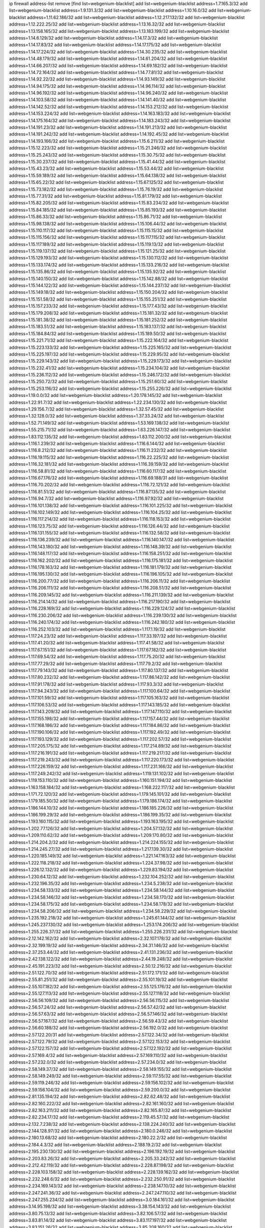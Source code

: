 ip firewall address-list
remove [find list=webgenium-blacklist]
add list=webgenium-blacklist address=1.7.165.3/32
add list=webgenium-blacklist address=1.9.131.3/32
add list=webgenium-blacklist address=1.10.16.0/32
add list=webgenium-blacklist address=1.11.62.186/32
add list=webgenium-blacklist address=1.12.217.132/32
add list=webgenium-blacklist address=1.12.222.25/32
add list=webgenium-blacklist address=1.13.16.32/32
add list=webgenium-blacklist address=1.13.158.165/32
add list=webgenium-blacklist address=1.13.183.199/32
add list=webgenium-blacklist address=1.14.6.129/32
add list=webgenium-blacklist address=1.14.17.3/32
add list=webgenium-blacklist address=1.14.17.83/32
add list=webgenium-blacklist address=1.14.17.175/32
add list=webgenium-blacklist address=1.14.17.224/32
add list=webgenium-blacklist address=1.14.30.235/32
add list=webgenium-blacklist address=1.14.48.179/32
add list=webgenium-blacklist address=1.14.61.204/32
add list=webgenium-blacklist address=1.14.66.207/32
add list=webgenium-blacklist address=1.14.69.182/32
add list=webgenium-blacklist address=1.14.72.164/32
add list=webgenium-blacklist address=1.14.77.81/32
add list=webgenium-blacklist address=1.14.92.22/32
add list=webgenium-blacklist address=1.14.93.149/32
add list=webgenium-blacklist address=1.14.94.175/32
add list=webgenium-blacklist address=1.14.96.114/32
add list=webgenium-blacklist address=1.14.96.192/32
add list=webgenium-blacklist address=1.14.96.240/32
add list=webgenium-blacklist address=1.14.103.58/32
add list=webgenium-blacklist address=1.14.141.40/32
add list=webgenium-blacklist address=1.14.142.52/32
add list=webgenium-blacklist address=1.14.153.212/32
add list=webgenium-blacklist address=1.14.153.224/32
add list=webgenium-blacklist address=1.14.163.183/32
add list=webgenium-blacklist address=1.14.175.164/32
add list=webgenium-blacklist address=1.14.183.243/32
add list=webgenium-blacklist address=1.14.191.23/32
add list=webgenium-blacklist address=1.14.191.213/32
add list=webgenium-blacklist address=1.14.191.242/32
add list=webgenium-blacklist address=1.14.192.45/32
add list=webgenium-blacklist address=1.14.193.166/32
add list=webgenium-blacklist address=1.15.6.211/32
add list=webgenium-blacklist address=1.15.12.223/32
add list=webgenium-blacklist address=1.15.21.246/32
add list=webgenium-blacklist address=1.15.25.243/32
add list=webgenium-blacklist address=1.15.30.75/32
add list=webgenium-blacklist address=1.15.30.237/32
add list=webgenium-blacklist address=1.15.41.44/32
add list=webgenium-blacklist address=1.15.43.23/32
add list=webgenium-blacklist address=1.15.53.44/32
add list=webgenium-blacklist address=1.15.59.189/32
add list=webgenium-blacklist address=1.15.64.138/32
add list=webgenium-blacklist address=1.15.65.22/32
add list=webgenium-blacklist address=1.15.67.125/32
add list=webgenium-blacklist address=1.15.73.182/32
add list=webgenium-blacklist address=1.15.76.19/32
add list=webgenium-blacklist address=1.15.77.31/32
add list=webgenium-blacklist address=1.15.81.179/32
add list=webgenium-blacklist address=1.15.82.205/32
add list=webgenium-blacklist address=1.15.83.234/32
add list=webgenium-blacklist address=1.15.84.185/32
add list=webgenium-blacklist address=1.15.85.193/32
add list=webgenium-blacklist address=1.15.86.33/32
add list=webgenium-blacklist address=1.15.86.71/32
add list=webgenium-blacklist address=1.15.98.138/32
add list=webgenium-blacklist address=1.15.106.44/32
add list=webgenium-blacklist address=1.15.110.117/32
add list=webgenium-blacklist address=1.15.115.15/32
add list=webgenium-blacklist address=1.15.115.156/32
add list=webgenium-blacklist address=1.15.117.115/32
add list=webgenium-blacklist address=1.15.117.189/32
add list=webgenium-blacklist address=1.15.119.13/32
add list=webgenium-blacklist address=1.15.119.137/32
add list=webgenium-blacklist address=1.15.121.25/32
add list=webgenium-blacklist address=1.15.129.193/32
add list=webgenium-blacklist address=1.15.130.112/32
add list=webgenium-blacklist address=1.15.133.174/32
add list=webgenium-blacklist address=1.15.133.216/32
add list=webgenium-blacklist address=1.15.135.86/32
add list=webgenium-blacklist address=1.15.135.92/32
add list=webgenium-blacklist address=1.15.140.150/32
add list=webgenium-blacklist address=1.15.142.88/32
add list=webgenium-blacklist address=1.15.144.122/32
add list=webgenium-blacklist address=1.15.144.237/32
add list=webgenium-blacklist address=1.15.149.18/32
add list=webgenium-blacklist address=1.15.150.204/32
add list=webgenium-blacklist address=1.15.151.58/32
add list=webgenium-blacklist address=1.15.155.251/32
add list=webgenium-blacklist address=1.15.157.233/32
add list=webgenium-blacklist address=1.15.177.43/32
add list=webgenium-blacklist address=1.15.179.208/32
add list=webgenium-blacklist address=1.15.181.32/32
add list=webgenium-blacklist address=1.15.181.38/32
add list=webgenium-blacklist address=1.15.181.252/32
add list=webgenium-blacklist address=1.15.183.51/32
add list=webgenium-blacklist address=1.15.183.137/32
add list=webgenium-blacklist address=1.15.184.84/32
add list=webgenium-blacklist address=1.15.189.50/32
add list=webgenium-blacklist address=1.15.221.71/32
add list=webgenium-blacklist address=1.15.222.164/32
add list=webgenium-blacklist address=1.15.223.133/32
add list=webgenium-blacklist address=1.15.225.165/32
add list=webgenium-blacklist address=1.15.225.197/32
add list=webgenium-blacklist address=1.15.229.95/32
add list=webgenium-blacklist address=1.15.229.143/32
add list=webgenium-blacklist address=1.15.229.173/32
add list=webgenium-blacklist address=1.15.232.41/32
add list=webgenium-blacklist address=1.15.234.104/32
add list=webgenium-blacklist address=1.15.236.112/32
add list=webgenium-blacklist address=1.15.246.172/32
add list=webgenium-blacklist address=1.15.250.72/32
add list=webgenium-blacklist address=1.15.251.60/32
add list=webgenium-blacklist address=1.15.253.116/32
add list=webgenium-blacklist address=1.15.255.226/32
add list=webgenium-blacklist address=1.19.0.0/32
add list=webgenium-blacklist address=1.20.178.145/32
add list=webgenium-blacklist address=1.22.91.7/32
add list=webgenium-blacklist address=1.22.234.130/32
add list=webgenium-blacklist address=1.29.156.7/32
add list=webgenium-blacklist address=1.32.57.45/32
add list=webgenium-blacklist address=1.32.128.0/32
add list=webgenium-blacklist address=1.37.33.24/32
add list=webgenium-blacklist address=1.52.71.149/32
add list=webgenium-blacklist address=1.53.169.138/32
add list=webgenium-blacklist address=1.55.215.71/32
add list=webgenium-blacklist address=1.63.226.147/32
add list=webgenium-blacklist address=1.83.112.135/32
add list=webgenium-blacklist address=1.83.112.200/32
add list=webgenium-blacklist address=1.116.1.239/32
add list=webgenium-blacklist address=1.116.6.144/32
add list=webgenium-blacklist address=1.116.8.212/32
add list=webgenium-blacklist address=1.116.11.232/32
add list=webgenium-blacklist address=1.116.19.115/32
add list=webgenium-blacklist address=1.116.22.225/32
add list=webgenium-blacklist address=1.116.32.181/32
add list=webgenium-blacklist address=1.116.39.159/32
add list=webgenium-blacklist address=1.116.58.81/32
add list=webgenium-blacklist address=1.116.60.117/32
add list=webgenium-blacklist address=1.116.67.176/32
add list=webgenium-blacklist address=1.116.69.188/31
add list=webgenium-blacklist address=1.116.70.202/32
add list=webgenium-blacklist address=1.116.72.121/32
add list=webgenium-blacklist address=1.116.81.51/32
add list=webgenium-blacklist address=1.116.87.135/32
add list=webgenium-blacklist address=1.116.94.7/32
add list=webgenium-blacklist address=1.116.97.92/32
add list=webgenium-blacklist address=1.116.101.138/32
add list=webgenium-blacklist address=1.116.101.225/32
add list=webgenium-blacklist address=1.116.102.149/32
add list=webgenium-blacklist address=1.116.104.25/32
add list=webgenium-blacklist address=1.116.117.214/32
add list=webgenium-blacklist address=1.116.118.153/32
add list=webgenium-blacklist address=1.116.123.75/32
add list=webgenium-blacklist address=1.116.126.44/32
add list=webgenium-blacklist address=1.116.131.155/32
add list=webgenium-blacklist address=1.116.132.58/32
add list=webgenium-blacklist address=1.116.136.239/32
add list=webgenium-blacklist address=1.116.140.147/32
add list=webgenium-blacklist address=1.116.143.180/32
add list=webgenium-blacklist address=1.116.148.39/32
add list=webgenium-blacklist address=1.116.148.117/32
add list=webgenium-blacklist address=1.116.158.251/32
add list=webgenium-blacklist address=1.116.162.202/32
add list=webgenium-blacklist address=1.116.175.181/32
add list=webgenium-blacklist address=1.116.178.163/32
add list=webgenium-blacklist address=1.116.181.179/32
add list=webgenium-blacklist address=1.116.195.130/32
add list=webgenium-blacklist address=1.116.196.105/32
add list=webgenium-blacklist address=1.116.200.77/32
add list=webgenium-blacklist address=1.116.206.11/32
add list=webgenium-blacklist address=1.116.206.111/32
add list=webgenium-blacklist address=1.116.208.51/32
add list=webgenium-blacklist address=1.116.209.145/32
add list=webgenium-blacklist address=1.116.211.139/32
add list=webgenium-blacklist address=1.116.214.14/32
add list=webgenium-blacklist address=1.116.217.190/32
add list=webgenium-blacklist address=1.116.228.169/32
add list=webgenium-blacklist address=1.116.229.124/32
add list=webgenium-blacklist address=1.116.230.206/32
add list=webgenium-blacklist address=1.116.239.130/32
add list=webgenium-blacklist address=1.116.240.174/32
add list=webgenium-blacklist address=1.116.242.180/32
add list=webgenium-blacklist address=1.116.252.103/32
add list=webgenium-blacklist address=1.117.1.19/32
add list=webgenium-blacklist address=1.117.24.23/32
add list=webgenium-blacklist address=1.117.33.197/32
add list=webgenium-blacklist address=1.117.41.20/32
add list=webgenium-blacklist address=1.117.41.58/32
add list=webgenium-blacklist address=1.117.67.151/32
add list=webgenium-blacklist address=1.117.67.182/32
add list=webgenium-blacklist address=1.117.69.54/32
add list=webgenium-blacklist address=1.117.75.20/32
add list=webgenium-blacklist address=1.117.77.29/32
add list=webgenium-blacklist address=1.117.79.2/32
add list=webgenium-blacklist address=1.117.79.143/32
add list=webgenium-blacklist address=1.117.80.137/32
add list=webgenium-blacklist address=1.117.80.232/32
add list=webgenium-blacklist address=1.117.86.142/32
add list=webgenium-blacklist address=1.117.91.178/32
add list=webgenium-blacklist address=1.117.93.3/32
add list=webgenium-blacklist address=1.117.94.243/32
add list=webgenium-blacklist address=1.117.100.64/32
add list=webgenium-blacklist address=1.117.101.59/32
add list=webgenium-blacklist address=1.117.105.163/32
add list=webgenium-blacklist address=1.117.106.53/32
add list=webgenium-blacklist address=1.117.143.185/32
add list=webgenium-blacklist address=1.117.143.209/32
add list=webgenium-blacklist address=1.117.147.110/32
add list=webgenium-blacklist address=1.117.155.198/32
add list=webgenium-blacklist address=1.117.157.44/32
add list=webgenium-blacklist address=1.117.168.186/32
add list=webgenium-blacklist address=1.117.184.86/32
add list=webgenium-blacklist address=1.117.190.106/32
add list=webgenium-blacklist address=1.117.192.49/32
add list=webgenium-blacklist address=1.117.193.129/32
add list=webgenium-blacklist address=1.117.202.57/32
add list=webgenium-blacklist address=1.117.205.175/32
add list=webgenium-blacklist address=1.117.214.89/32
add list=webgenium-blacklist address=1.117.216.191/32
add list=webgenium-blacklist address=1.117.219.217/32
add list=webgenium-blacklist address=1.117.219.243/32
add list=webgenium-blacklist address=1.117.220.173/32
add list=webgenium-blacklist address=1.117.226.159/32
add list=webgenium-blacklist address=1.117.231.166/32
add list=webgenium-blacklist address=1.117.249.242/32
add list=webgenium-blacklist address=1.119.131.102/32
add list=webgenium-blacklist address=1.119.153.110/32
add list=webgenium-blacklist address=1.160.151.194/32
add list=webgenium-blacklist address=1.163.158.184/32
add list=webgenium-blacklist address=1.168.222.117/32
add list=webgenium-blacklist address=1.171.72.120/32
add list=webgenium-blacklist address=1.179.145.101/32
add list=webgenium-blacklist address=1.179.185.50/32
add list=webgenium-blacklist address=1.179.186.174/32
add list=webgenium-blacklist address=1.186.144.10/32
add list=webgenium-blacklist address=1.186.185.226/32
add list=webgenium-blacklist address=1.186.199.29/32
add list=webgenium-blacklist address=1.186.199.35/32
add list=webgenium-blacklist address=1.193.160.115/32
add list=webgenium-blacklist address=1.193.163.195/32
add list=webgenium-blacklist address=1.202.77.126/32
add list=webgenium-blacklist address=1.204.57.132/32
add list=webgenium-blacklist address=1.209.110.62/32
add list=webgenium-blacklist address=1.209.170.80/32
add list=webgenium-blacklist address=1.214.204.2/32
add list=webgenium-blacklist address=1.214.224.155/32
add list=webgenium-blacklist address=1.214.245.27/32
add list=webgenium-blacklist address=1.217.139.30/32
add list=webgenium-blacklist address=1.220.185.149/32
add list=webgenium-blacklist address=1.221.147.163/32
add list=webgenium-blacklist address=1.222.118.218/32
add list=webgenium-blacklist address=1.224.37.98/32
add list=webgenium-blacklist address=1.226.12.132/32
add list=webgenium-blacklist address=1.229.83.194/32
add list=webgenium-blacklist address=1.230.64.12/32
add list=webgenium-blacklist address=1.232.104.252/32
add list=webgenium-blacklist address=1.232.196.35/32
add list=webgenium-blacklist address=1.234.5.238/32
add list=webgenium-blacklist address=1.234.58.133/32
add list=webgenium-blacklist address=1.234.58.144/32
add list=webgenium-blacklist address=1.234.58.146/32
add list=webgenium-blacklist address=1.234.58.170/32
add list=webgenium-blacklist address=1.234.58.175/32
add list=webgenium-blacklist address=1.234.58.178/32
add list=webgenium-blacklist address=1.234.58.206/32
add list=webgenium-blacklist address=1.234.58.229/32
add list=webgenium-blacklist address=1.235.192.218/32
add list=webgenium-blacklist address=1.245.61.144/32
add list=webgenium-blacklist address=1.245.237.130/32
add list=webgenium-blacklist address=1.253.174.206/32
add list=webgenium-blacklist address=1.255.226.37/32
add list=webgenium-blacklist address=1.255.226.231/32
add list=webgenium-blacklist address=2.12.142.162/32
add list=webgenium-blacklist address=2.32.107.178/32
add list=webgenium-blacklist address=2.32.199.19/32
add list=webgenium-blacklist address=2.34.31.146/32
add list=webgenium-blacklist address=2.37.253.44/32
add list=webgenium-blacklist address=2.41.131.236/32
add list=webgenium-blacklist address=2.42.138.122/32
add list=webgenium-blacklist address=2.44.19.248/32
add list=webgenium-blacklist address=2.45.191.223/32
add list=webgenium-blacklist address=2.50.12.216/32
add list=webgenium-blacklist address=2.51.122.70/32
add list=webgenium-blacklist address=2.51.172.171/32
add list=webgenium-blacklist address=2.55.81.251/32
add list=webgenium-blacklist address=2.55.101.19/32
add list=webgenium-blacklist address=2.55.107.182/32
add list=webgenium-blacklist address=2.55.125.176/32
add list=webgenium-blacklist address=2.55.127.113/32
add list=webgenium-blacklist address=2.55.127.118/32
add list=webgenium-blacklist address=2.56.56.109/32
add list=webgenium-blacklist address=2.56.56.115/32
add list=webgenium-blacklist address=2.56.57.24/32
add list=webgenium-blacklist address=2.56.57.42/32
add list=webgenium-blacklist address=2.56.57.63/32
add list=webgenium-blacklist address=2.56.57.146/32
add list=webgenium-blacklist address=2.56.57.167/32
add list=webgenium-blacklist address=2.56.59.43/32
add list=webgenium-blacklist address=2.56.60.188/32
add list=webgenium-blacklist address=2.56.192.0/32
add list=webgenium-blacklist address=2.57.122.20/31
add list=webgenium-blacklist address=2.57.122.34/32
add list=webgenium-blacklist address=2.57.122.79/32
add list=webgenium-blacklist address=2.57.122.153/32
add list=webgenium-blacklist address=2.57.122.157/32
add list=webgenium-blacklist address=2.57.122.192/32
add list=webgenium-blacklist address=2.57.169.4/32
add list=webgenium-blacklist address=2.57.169.110/32
add list=webgenium-blacklist address=2.57.232.0/32
add list=webgenium-blacklist address=2.57.234.0/32
add list=webgenium-blacklist address=2.58.149.37/32
add list=webgenium-blacklist address=2.58.149.155/32
add list=webgenium-blacklist address=2.58.149.249/32
add list=webgenium-blacklist address=2.59.117.55/32
add list=webgenium-blacklist address=2.59.119.246/32
add list=webgenium-blacklist address=2.59.156.102/32
add list=webgenium-blacklist address=2.59.156.104/32
add list=webgenium-blacklist address=2.59.200.0/32
add list=webgenium-blacklist address=2.81.135.194/32
add list=webgenium-blacklist address=2.82.62.48/32
add list=webgenium-blacklist address=2.82.160.222/32
add list=webgenium-blacklist address=2.82.161.160/32
add list=webgenium-blacklist address=2.82.163.211/32
add list=webgenium-blacklist address=2.82.165.87/32
add list=webgenium-blacklist address=2.82.234.17/32
add list=webgenium-blacklist address=2.119.45.57/32
add list=webgenium-blacklist address=2.132.7.238/32
add list=webgenium-blacklist address=2.138.224.240/32
add list=webgenium-blacklist address=2.144.128.97/32
add list=webgenium-blacklist address=2.180.0.246/32
add list=webgenium-blacklist address=2.180.13.68/32
add list=webgenium-blacklist address=2.180.22.2/32
add list=webgenium-blacklist address=2.184.4.3/32
add list=webgenium-blacklist address=2.188.19.2/32
add list=webgenium-blacklist address=2.195.230.130/32
add list=webgenium-blacklist address=2.196.192.19/32
add list=webgenium-blacklist address=2.203.83.26/32
add list=webgenium-blacklist address=2.205.33.242/32
add list=webgenium-blacklist address=2.212.42.119/32
add list=webgenium-blacklist address=2.228.87.198/32
add list=webgenium-blacklist address=2.228.103.158/32
add list=webgenium-blacklist address=2.228.139.162/32
add list=webgenium-blacklist address=2.232.248.6/32
add list=webgenium-blacklist address=2.232.250.91/32
add list=webgenium-blacklist address=2.234.169.143/32
add list=webgenium-blacklist address=2.238.147.10/32
add list=webgenium-blacklist address=2.247.241.36/32
add list=webgenium-blacklist address=2.247.247.110/32
add list=webgenium-blacklist address=2.247.255.234/32
add list=webgenium-blacklist address=3.0.184.161/32
add list=webgenium-blacklist address=3.14.95.198/32
add list=webgenium-blacklist address=3.38.154.143/32
add list=webgenium-blacklist address=3.80.75.13/32
add list=webgenium-blacklist address=3.82.106.57/32
add list=webgenium-blacklist address=3.83.81.14/32
add list=webgenium-blacklist address=3.83.117.197/32
add list=webgenium-blacklist address=3.83.151.26/32
add list=webgenium-blacklist address=3.85.208.160/32
add list=webgenium-blacklist address=3.87.195.46/32
add list=webgenium-blacklist address=3.92.128.229/32
add list=webgenium-blacklist address=3.95.157.165/32
add list=webgenium-blacklist address=3.108.185.112/32
add list=webgenium-blacklist address=3.109.2.53/32
add list=webgenium-blacklist address=3.109.56.231/32
add list=webgenium-blacklist address=3.109.95.86/32
add list=webgenium-blacklist address=3.110.132.53/32
add list=webgenium-blacklist address=3.110.134.108/32
add list=webgenium-blacklist address=3.110.235.175/32
add list=webgenium-blacklist address=3.111.113.43/32
add list=webgenium-blacklist address=3.112.41.242/32
add list=webgenium-blacklist address=3.129.43.181/32
add list=webgenium-blacklist address=3.129.69.51/32
add list=webgenium-blacklist address=3.134.145.207/32
add list=webgenium-blacklist address=3.136.186.100/32
add list=webgenium-blacklist address=3.140.105.37/32
add list=webgenium-blacklist address=3.142.188.115/32
add list=webgenium-blacklist address=3.143.211.251/32
add list=webgenium-blacklist address=3.144.7.204/32
add list=webgenium-blacklist address=3.144.110.137/32
add list=webgenium-blacklist address=3.144.170.191/32
add list=webgenium-blacklist address=3.211.246.158/32
add list=webgenium-blacklist address=3.248.226.115/32
add list=webgenium-blacklist address=4.7.94.244/32
add list=webgenium-blacklist address=4.14.70.6/31
add list=webgenium-blacklist address=4.17.224.131/32
add list=webgenium-blacklist address=4.71.37.45/32
add list=webgenium-blacklist address=5.2.67.226/32
add list=webgenium-blacklist address=5.2.69.50/32
add list=webgenium-blacklist address=5.2.70.140/32
add list=webgenium-blacklist address=5.2.70.192/32
add list=webgenium-blacklist address=5.2.70.198/32
add list=webgenium-blacklist address=5.2.70.223/32
add list=webgenium-blacklist address=5.2.72.73/32
add list=webgenium-blacklist address=5.2.72.101/32
add list=webgenium-blacklist address=5.2.72.110/32
add list=webgenium-blacklist address=5.2.72.113/32
add list=webgenium-blacklist address=5.2.72.124/32
add list=webgenium-blacklist address=5.2.72.168/32
add list=webgenium-blacklist address=5.2.72.226/32
add list=webgenium-blacklist address=5.2.73.169/32
add list=webgenium-blacklist address=5.2.73.229/32
add list=webgenium-blacklist address=5.2.75.218/32
add list=webgenium-blacklist address=5.2.75.253/32
add list=webgenium-blacklist address=5.2.76.207/32
add list=webgenium-blacklist address=5.2.76.221/32
add list=webgenium-blacklist address=5.2.77.22/32
add list=webgenium-blacklist address=5.2.77.146/32
add list=webgenium-blacklist address=5.2.78.69/32
add list=webgenium-blacklist address=5.2.79.179/32
add list=webgenium-blacklist address=5.2.124.162/32
add list=webgenium-blacklist address=5.2.188.23/32
add list=webgenium-blacklist address=5.2.247.201/32
add list=webgenium-blacklist address=5.3.6.82/32
add list=webgenium-blacklist address=5.8.10.202/32
add list=webgenium-blacklist address=5.9.61.101/32
add list=webgenium-blacklist address=5.9.234.69/32
add list=webgenium-blacklist address=5.11.23.130/32
add list=webgenium-blacklist address=5.11.134.152/32
add list=webgenium-blacklist address=5.11.178.30/32
add list=webgenium-blacklist address=5.26.148.77/32
add list=webgenium-blacklist address=5.29.18.110/32
add list=webgenium-blacklist address=5.34.204.74/32
add list=webgenium-blacklist address=5.34.204.108/32
add list=webgenium-blacklist address=5.34.204.142/32
add list=webgenium-blacklist address=5.34.205.29/32
add list=webgenium-blacklist address=5.34.205.38/32
add list=webgenium-blacklist address=5.34.205.44/32
add list=webgenium-blacklist address=5.34.205.54/32
add list=webgenium-blacklist address=5.34.205.62/32
add list=webgenium-blacklist address=5.34.205.67/32
add list=webgenium-blacklist address=5.34.205.74/32
add list=webgenium-blacklist address=5.34.205.95/32
add list=webgenium-blacklist address=5.34.205.98/32
add list=webgenium-blacklist address=5.34.205.118/32
add list=webgenium-blacklist address=5.34.205.132/32
add list=webgenium-blacklist address=5.34.205.143/32
add list=webgenium-blacklist address=5.34.205.151/32
add list=webgenium-blacklist address=5.34.207.46/32
add list=webgenium-blacklist address=5.34.207.58/32
add list=webgenium-blacklist address=5.34.207.67/32
add list=webgenium-blacklist address=5.34.207.79/32
add list=webgenium-blacklist address=5.34.207.91/32
add list=webgenium-blacklist address=5.34.207.93/32
add list=webgenium-blacklist address=5.34.207.95/32
add list=webgenium-blacklist address=5.34.207.103/32
add list=webgenium-blacklist address=5.34.207.132/32
add list=webgenium-blacklist address=5.34.207.174/32
add list=webgenium-blacklist address=5.34.207.192/32
add list=webgenium-blacklist address=5.39.22.113/32
add list=webgenium-blacklist address=5.39.220.54/32
add list=webgenium-blacklist address=5.40.155.89/32
add list=webgenium-blacklist address=5.44.168.180/32
add list=webgenium-blacklist address=5.50.193.90/32
add list=webgenium-blacklist address=5.57.38.16/32
add list=webgenium-blacklist address=5.57.55.156/32
add list=webgenium-blacklist address=5.58.49.173/32
add list=webgenium-blacklist address=5.61.10.10/32
add list=webgenium-blacklist address=5.61.59.238/32
add list=webgenium-blacklist address=5.62.34.13/32
add list=webgenium-blacklist address=5.62.41.120/32
add list=webgenium-blacklist address=5.62.43.203/32
add list=webgenium-blacklist address=5.63.50.23/32
add list=webgenium-blacklist address=5.63.51.92/32
add list=webgenium-blacklist address=5.63.55.124/32
add list=webgenium-blacklist address=5.63.158.137/32
add list=webgenium-blacklist address=5.79.109.48/32
add list=webgenium-blacklist address=5.79.236.97/32
add list=webgenium-blacklist address=5.88.161.142/32
add list=webgenium-blacklist address=5.89.124.207/32
add list=webgenium-blacklist address=5.91.1.138/32
add list=webgenium-blacklist address=5.94.16.48/32
add list=webgenium-blacklist address=5.95.62.2/32
add list=webgenium-blacklist address=5.101.99.198/32
add list=webgenium-blacklist address=5.101.112.93/32
add list=webgenium-blacklist address=5.101.140.75/32
add list=webgenium-blacklist address=5.101.157.216/32
add list=webgenium-blacklist address=5.128.122.193/32
add list=webgenium-blacklist address=5.128.164.27/32
add list=webgenium-blacklist address=5.134.6.149/32
add list=webgenium-blacklist address=5.134.61.115/32
add list=webgenium-blacklist address=5.134.128.0/32
add list=webgenium-blacklist address=5.139.90.115/32
add list=webgenium-blacklist address=5.140.192.178/32
add list=webgenium-blacklist address=5.140.233.235/32
add list=webgenium-blacklist address=5.141.85.82/32
add list=webgenium-blacklist address=5.142.240.28/32
add list=webgenium-blacklist address=5.142.253.74/32
add list=webgenium-blacklist address=5.144.96.93/32
add list=webgenium-blacklist address=5.152.131.246/32
add list=webgenium-blacklist address=5.152.145.139/32
add list=webgenium-blacklist address=5.154.174.47/32
add list=webgenium-blacklist address=5.160.178.178/32
add list=webgenium-blacklist address=5.161.50.130/32
add list=webgenium-blacklist address=5.161.56.15/32
add list=webgenium-blacklist address=5.167.64.0/21
add list=webgenium-blacklist address=5.169.180.212/32
add list=webgenium-blacklist address=5.169.188.60/32
add list=webgenium-blacklist address=5.180.4.0/32
add list=webgenium-blacklist address=5.180.187.63/32
add list=webgenium-blacklist address=5.181.80.118/32
add list=webgenium-blacklist address=5.181.222.1/32
add list=webgenium-blacklist address=5.182.210.216/32
add list=webgenium-blacklist address=5.183.60.0/32
add list=webgenium-blacklist address=5.183.209.217/32
add list=webgenium-blacklist address=5.186.33.133/32
add list=webgenium-blacklist address=5.186.35.66/32
add list=webgenium-blacklist address=5.188.10.0/32
add list=webgenium-blacklist address=5.188.11.0/32
add list=webgenium-blacklist address=5.188.62.21/32
add list=webgenium-blacklist address=5.188.62.34/32
add list=webgenium-blacklist address=5.188.62.76/32
add list=webgenium-blacklist address=5.188.62.140/32
add list=webgenium-blacklist address=5.188.62.214/32
add list=webgenium-blacklist address=5.188.99.238/32
add list=webgenium-blacklist address=5.188.140.158/32
add list=webgenium-blacklist address=5.188.206.146/31
add list=webgenium-blacklist address=5.188.206.148/31
add list=webgenium-blacklist address=5.188.206.150/32
add list=webgenium-blacklist address=5.188.206.234/31
add list=webgenium-blacklist address=5.188.206.236/31
add list=webgenium-blacklist address=5.188.206.238/32
add list=webgenium-blacklist address=5.188.210.36/32
add list=webgenium-blacklist address=5.188.210.56/31
add list=webgenium-blacklist address=5.188.210.58/32
add list=webgenium-blacklist address=5.188.210.61/32
add list=webgenium-blacklist address=5.188.210.242/32
add list=webgenium-blacklist address=5.189.140.217/32
add list=webgenium-blacklist address=5.189.147.100/32
add list=webgenium-blacklist address=5.189.156.227/32
add list=webgenium-blacklist address=5.189.178.250/32
add list=webgenium-blacklist address=5.189.190.239/32
add list=webgenium-blacklist address=5.199.143.202/32
add list=webgenium-blacklist address=5.200.92.116/32
add list=webgenium-blacklist address=5.202.107.17/32
add list=webgenium-blacklist address=5.202.157.173/32
add list=webgenium-blacklist address=5.204.55.125/32
add list=webgenium-blacklist address=5.230.70.208/32
add list=webgenium-blacklist address=5.235.235.125/32
add list=webgenium-blacklist address=5.238.248.133/32
add list=webgenium-blacklist address=5.243.245.48/32
add list=webgenium-blacklist address=5.252.166.59/32
add list=webgenium-blacklist address=5.252.178.210/32
add list=webgenium-blacklist address=5.253.61.250/32
add list=webgenium-blacklist address=5.253.204.37/32
add list=webgenium-blacklist address=5.253.204.43/32
add list=webgenium-blacklist address=5.253.206.230/32
add list=webgenium-blacklist address=5.255.96.245/32
add list=webgenium-blacklist address=5.255.97.170/32
add list=webgenium-blacklist address=5.255.97.176/32
add list=webgenium-blacklist address=5.255.98.101/32
add list=webgenium-blacklist address=5.255.98.156/32
add list=webgenium-blacklist address=5.255.99.188/32
add list=webgenium-blacklist address=5.255.101.126/32
add list=webgenium-blacklist address=5.255.102.127/32
add list=webgenium-blacklist address=8.2.212.173/32
add list=webgenium-blacklist address=8.9.231.170/32
add list=webgenium-blacklist address=8.28.113.76/32
add list=webgenium-blacklist address=8.36.152.14/32
add list=webgenium-blacklist address=8.36.152.68/32
add list=webgenium-blacklist address=8.37.43.178/32
add list=webgenium-blacklist address=8.37.43.214/32
add list=webgenium-blacklist address=8.37.43.224/32
add list=webgenium-blacklist address=8.37.43.231/32
add list=webgenium-blacklist address=8.37.43.235/32
add list=webgenium-blacklist address=8.37.43.242/32
add list=webgenium-blacklist address=8.37.43.249/32
add list=webgenium-blacklist address=8.38.172.96/32
add list=webgenium-blacklist address=8.45.41.15/32
add list=webgenium-blacklist address=8.45.41.16/32
add list=webgenium-blacklist address=8.45.41.85/32
add list=webgenium-blacklist address=8.45.42.70/32
add list=webgenium-blacklist address=8.45.42.87/32
add list=webgenium-blacklist address=8.129.89.183/32
add list=webgenium-blacklist address=8.129.121.196/32
add list=webgenium-blacklist address=8.130.55.145/32
add list=webgenium-blacklist address=8.131.62.110/32
add list=webgenium-blacklist address=8.134.35.32/32
add list=webgenium-blacklist address=8.134.77.147/32
add list=webgenium-blacklist address=8.140.161.62/32
add list=webgenium-blacklist address=8.142.122.38/32
add list=webgenium-blacklist address=8.209.68.189/32
add list=webgenium-blacklist address=8.209.216.211/32
add list=webgenium-blacklist address=8.210.111.26/32
add list=webgenium-blacklist address=8.210.146.161/32
add list=webgenium-blacklist address=8.210.162.129/32
add list=webgenium-blacklist address=8.210.179.91/32
add list=webgenium-blacklist address=8.210.194.216/32
add list=webgenium-blacklist address=8.210.208.212/32
add list=webgenium-blacklist address=8.211.6.253/32
add list=webgenium-blacklist address=8.214.122.233/32
add list=webgenium-blacklist address=8.214.147.30/32
add list=webgenium-blacklist address=8.218.39.99/32
add list=webgenium-blacklist address=8.218.85.33/32
add list=webgenium-blacklist address=8.225.226.100/32
add list=webgenium-blacklist address=8.243.35.74/32
add list=webgenium-blacklist address=12.16.31.194/32
add list=webgenium-blacklist address=12.26.177.118/32
add list=webgenium-blacklist address=12.26.236.10/32
add list=webgenium-blacklist address=12.28.86.162/32
add list=webgenium-blacklist address=12.88.71.22/32
add list=webgenium-blacklist address=12.105.144.162/32
add list=webgenium-blacklist address=12.146.110.195/32
add list=webgenium-blacklist address=12.156.59.108/32
add list=webgenium-blacklist address=12.173.254.35/32
add list=webgenium-blacklist address=12.191.116.182/32
add list=webgenium-blacklist address=12.228.20.163/32
add list=webgenium-blacklist address=12.238.55.163/32
add list=webgenium-blacklist address=12.251.130.22/32
add list=webgenium-blacklist address=13.65.16.18/32
add list=webgenium-blacklist address=13.66.131.233/32
add list=webgenium-blacklist address=13.67.93.116/32
add list=webgenium-blacklist address=13.70.39.68/32
add list=webgenium-blacklist address=13.70.158.215/32
add list=webgenium-blacklist address=13.71.46.226/32
add list=webgenium-blacklist address=13.72.86.172/32
add list=webgenium-blacklist address=13.72.228.119/32
add list=webgenium-blacklist address=13.73.187.223/32
add list=webgenium-blacklist address=13.74.59.71/32
add list=webgenium-blacklist address=13.75.48.166/32
add list=webgenium-blacklist address=13.76.6.58/32
add list=webgenium-blacklist address=13.76.97.191/32
add list=webgenium-blacklist address=13.76.132.231/32
add list=webgenium-blacklist address=13.77.174.169/32
add list=webgenium-blacklist address=13.81.45.37/32
add list=webgenium-blacklist address=13.81.59.92/32
add list=webgenium-blacklist address=13.82.51.214/32
add list=webgenium-blacklist address=13.83.41.0/32
add list=webgenium-blacklist address=13.89.237.135/32
add list=webgenium-blacklist address=13.90.36.165/32
add list=webgenium-blacklist address=13.90.37.189/32
add list=webgenium-blacklist address=13.90.201.90/32
add list=webgenium-blacklist address=13.90.206.15/32
add list=webgenium-blacklist address=13.115.92.79/32
add list=webgenium-blacklist address=13.125.178.232/32
add list=webgenium-blacklist address=13.125.179.186/32
add list=webgenium-blacklist address=13.233.118.68/32
add list=webgenium-blacklist address=13.233.214.86/32
add list=webgenium-blacklist address=13.235.248.177/32
add list=webgenium-blacklist address=14.5.12.34/32
add list=webgenium-blacklist address=14.6.16.137/32
add list=webgenium-blacklist address=14.7.17.187/32
add list=webgenium-blacklist address=14.11.193.32/32
add list=webgenium-blacklist address=14.18.144.234/32
add list=webgenium-blacklist address=14.21.241.85/32
add list=webgenium-blacklist address=14.29.64.91/32
add list=webgenium-blacklist address=14.29.173.29/32
add list=webgenium-blacklist address=14.29.173.146/32
add list=webgenium-blacklist address=14.29.173.223/32
add list=webgenium-blacklist address=14.29.178.230/32
add list=webgenium-blacklist address=14.29.178.243/32
add list=webgenium-blacklist address=14.29.211.220/32
add list=webgenium-blacklist address=14.29.222.175/32
add list=webgenium-blacklist address=14.29.230.110/32
add list=webgenium-blacklist address=14.29.235.225/32
add list=webgenium-blacklist address=14.29.237.242/32
add list=webgenium-blacklist address=14.29.238.115/32
add list=webgenium-blacklist address=14.29.238.135/32
add list=webgenium-blacklist address=14.29.240.225/32
add list=webgenium-blacklist address=14.29.243.4/32
add list=webgenium-blacklist address=14.35.205.150/32
add list=webgenium-blacklist address=14.37.220.200/32
add list=webgenium-blacklist address=14.39.141.142/32
add list=webgenium-blacklist address=14.49.36.247/32
add list=webgenium-blacklist address=14.52.38.228/32
add list=webgenium-blacklist address=14.52.53.78/32
add list=webgenium-blacklist address=14.52.249.27/32
add list=webgenium-blacklist address=14.61.182.232/32
add list=webgenium-blacklist address=14.63.162.44/32
add list=webgenium-blacklist address=14.63.162.98/32
add list=webgenium-blacklist address=14.63.162.167/32
add list=webgenium-blacklist address=14.63.185.80/32
add list=webgenium-blacklist address=14.63.203.207/32
add list=webgenium-blacklist address=14.63.213.72/32
add list=webgenium-blacklist address=14.63.219.105/32
add list=webgenium-blacklist address=14.63.226.32/32
add list=webgenium-blacklist address=14.70.189.158/32
add list=webgenium-blacklist address=14.97.1.182/32
add list=webgenium-blacklist address=14.97.43.11/32
add list=webgenium-blacklist address=14.97.44.78/32
add list=webgenium-blacklist address=14.99.176.210/32
add list=webgenium-blacklist address=14.102.7.229/32
add list=webgenium-blacklist address=14.102.35.190/32
add list=webgenium-blacklist address=14.102.43.22/32
add list=webgenium-blacklist address=14.102.74.99/32
add list=webgenium-blacklist address=14.102.123.130/32
add list=webgenium-blacklist address=14.116.155.166/32
add list=webgenium-blacklist address=14.116.158.28/32
add list=webgenium-blacklist address=14.116.189.222/32
add list=webgenium-blacklist address=14.136.104.38/32
add list=webgenium-blacklist address=14.139.41.209/32
add list=webgenium-blacklist address=14.139.157.20/32
add list=webgenium-blacklist address=14.139.242.247/32
add list=webgenium-blacklist address=14.140.95.157/32
add list=webgenium-blacklist address=14.142.94.216/32
add list=webgenium-blacklist address=14.142.123.204/32
add list=webgenium-blacklist address=14.142.131.115/32
add list=webgenium-blacklist address=14.142.131.116/32
add list=webgenium-blacklist address=14.142.133.18/32
add list=webgenium-blacklist address=14.142.166.44/32
add list=webgenium-blacklist address=14.142.215.75/32
add list=webgenium-blacklist address=14.142.243.244/32
add list=webgenium-blacklist address=14.142.251.99/32
add list=webgenium-blacklist address=14.142.251.100/32
add list=webgenium-blacklist address=14.143.13.198/32
add list=webgenium-blacklist address=14.143.147.68/32
add list=webgenium-blacklist address=14.160.20.194/32
add list=webgenium-blacklist address=14.160.70.158/32
add list=webgenium-blacklist address=14.160.70.178/32
add list=webgenium-blacklist address=14.161.19.107/32
add list=webgenium-blacklist address=14.161.20.182/32
add list=webgenium-blacklist address=14.161.27.39/32
add list=webgenium-blacklist address=14.161.27.163/32
add list=webgenium-blacklist address=14.161.36.234/32
add list=webgenium-blacklist address=14.161.47.101/32
add list=webgenium-blacklist address=14.161.47.218/32
add list=webgenium-blacklist address=14.161.49.29/32
add list=webgenium-blacklist address=14.161.50.104/32
add list=webgenium-blacklist address=14.162.129.107/32
add list=webgenium-blacklist address=14.162.149.168/32
add list=webgenium-blacklist address=14.162.155.210/32
add list=webgenium-blacklist address=14.162.156.172/32
add list=webgenium-blacklist address=14.162.164.118/32
add list=webgenium-blacklist address=14.162.164.205/32
add list=webgenium-blacklist address=14.162.165.253/32
add list=webgenium-blacklist address=14.162.178.120/32
add list=webgenium-blacklist address=14.162.181.3/32
add list=webgenium-blacklist address=14.162.181.84/32
add list=webgenium-blacklist address=14.162.194.113/32
add list=webgenium-blacklist address=14.162.225.88/32
add list=webgenium-blacklist address=14.163.190.102/32
add list=webgenium-blacklist address=14.168.83.216/32
add list=webgenium-blacklist address=14.169.108.2/32
add list=webgenium-blacklist address=14.169.214.62/32
add list=webgenium-blacklist address=14.169.249.251/32
add list=webgenium-blacklist address=14.170.154.13/32
add list=webgenium-blacklist address=14.171.32.69/32
add list=webgenium-blacklist address=14.177.89.162/32
add list=webgenium-blacklist address=14.177.132.116/32
add list=webgenium-blacklist address=14.177.134.105/32
add list=webgenium-blacklist address=14.177.146.182/32
add list=webgenium-blacklist address=14.177.155.47/32
add list=webgenium-blacklist address=14.177.217.164/32
add list=webgenium-blacklist address=14.177.221.165/32
add list=webgenium-blacklist address=14.177.252.191/32
add list=webgenium-blacklist address=14.177.254.65/32
add list=webgenium-blacklist address=14.179.90.132/32
add list=webgenium-blacklist address=14.181.213.61/32
add list=webgenium-blacklist address=14.186.16.25/32
add list=webgenium-blacklist address=14.186.18.120/32
add list=webgenium-blacklist address=14.186.20.163/32
add list=webgenium-blacklist address=14.186.22.124/32
add list=webgenium-blacklist address=14.186.137.113/32
add list=webgenium-blacklist address=14.187.31.46/32
add list=webgenium-blacklist address=14.187.130.106/32
add list=webgenium-blacklist address=14.187.216.131/32
add list=webgenium-blacklist address=14.188.81.48/32
add list=webgenium-blacklist address=14.201.134.34/32
add list=webgenium-blacklist address=14.204.145.108/32
add list=webgenium-blacklist address=14.207.3.229/32
add list=webgenium-blacklist address=14.207.6.240/32
add list=webgenium-blacklist address=14.207.115.195/32
add list=webgenium-blacklist address=14.215.44.185/32
add list=webgenium-blacklist address=14.223.178.220/32
add list=webgenium-blacklist address=14.225.8.34/32
add list=webgenium-blacklist address=14.225.250.72/32
add list=webgenium-blacklist address=14.226.25.239/32
add list=webgenium-blacklist address=14.226.222.167/32
add list=webgenium-blacklist address=14.226.242.83/32
add list=webgenium-blacklist address=14.226.244.164/32
add list=webgenium-blacklist address=14.227.164.108/32
add list=webgenium-blacklist address=14.229.25.15/32
add list=webgenium-blacklist address=14.231.36.122/32
add list=webgenium-blacklist address=14.231.51.32/32
add list=webgenium-blacklist address=14.231.118.120/32
add list=webgenium-blacklist address=14.231.128.133/32
add list=webgenium-blacklist address=14.231.138.198/32
add list=webgenium-blacklist address=14.231.165.8/32
add list=webgenium-blacklist address=14.231.248.43/32
add list=webgenium-blacklist address=14.231.249.92/32
add list=webgenium-blacklist address=14.232.73.102/32
add list=webgenium-blacklist address=14.232.78.123/32
add list=webgenium-blacklist address=14.232.155.34/32
add list=webgenium-blacklist address=14.232.233.7/32
add list=webgenium-blacklist address=14.232.255.218/32
add list=webgenium-blacklist address=14.234.9.112/32
add list=webgenium-blacklist address=14.236.134.132/32
add list=webgenium-blacklist address=14.239.26.239/32
add list=webgenium-blacklist address=14.241.75.24/32
add list=webgenium-blacklist address=14.241.90.181/32
add list=webgenium-blacklist address=14.241.167.210/32
add list=webgenium-blacklist address=14.241.187.124/32
add list=webgenium-blacklist address=14.241.229.62/32
add list=webgenium-blacklist address=14.241.242.24/32
add list=webgenium-blacklist address=14.241.244.126/32
add list=webgenium-blacklist address=14.241.244.189/32
add list=webgenium-blacklist address=14.248.5.198/32
add list=webgenium-blacklist address=14.248.71.127/32
add list=webgenium-blacklist address=14.248.82.233/32
add list=webgenium-blacklist address=14.248.134.19/32
add list=webgenium-blacklist address=14.248.145.44/32
add list=webgenium-blacklist address=14.248.148.117/32
add list=webgenium-blacklist address=14.248.192.137/32
add list=webgenium-blacklist address=14.248.197.47/32
add list=webgenium-blacklist address=14.250.81.46/32
add list=webgenium-blacklist address=15.204.129.182/32
add list=webgenium-blacklist address=15.206.93.30/32
add list=webgenium-blacklist address=15.207.151.105/32
add list=webgenium-blacklist address=15.235.45.55/32
add list=webgenium-blacklist address=15.235.46.66/32
add list=webgenium-blacklist address=15.235.46.151/32
add list=webgenium-blacklist address=15.235.47.60/32
add list=webgenium-blacklist address=18.117.168.250/32
add list=webgenium-blacklist address=18.117.187.239/32
add list=webgenium-blacklist address=18.118.36.89/32
add list=webgenium-blacklist address=18.118.95.36/32
add list=webgenium-blacklist address=18.140.97.29/32
add list=webgenium-blacklist address=18.169.53.17/32
add list=webgenium-blacklist address=18.191.143.4/32
add list=webgenium-blacklist address=18.191.204.111/32
add list=webgenium-blacklist address=18.191.227.245/32
add list=webgenium-blacklist address=18.197.74.41/32
add list=webgenium-blacklist address=18.216.117.67/32
add list=webgenium-blacklist address=18.219.42.135/32
add list=webgenium-blacklist address=18.224.22.74/32
add list=webgenium-blacklist address=18.231.188.8/32
add list=webgenium-blacklist address=18.232.150.58/32
add list=webgenium-blacklist address=18.237.122.117/32
add list=webgenium-blacklist address=20.23.238.97/32
add list=webgenium-blacklist address=20.24.17.73/32
add list=webgenium-blacklist address=20.36.182.53/32
add list=webgenium-blacklist address=20.38.174.70/32
add list=webgenium-blacklist address=20.39.54.24/32
add list=webgenium-blacklist address=20.39.242.238/32
add list=webgenium-blacklist address=20.40.81.0/32
add list=webgenium-blacklist address=20.48.104.203/32
add list=webgenium-blacklist address=20.49.51.59/32
add list=webgenium-blacklist address=20.49.201.49/32
add list=webgenium-blacklist address=20.50.234.100/32
add list=webgenium-blacklist address=20.52.51.238/32
add list=webgenium-blacklist address=20.52.52.136/32
add list=webgenium-blacklist address=20.54.198.37/32
add list=webgenium-blacklist address=20.63.208.61/32
add list=webgenium-blacklist address=20.64.157.95/32
add list=webgenium-blacklist address=20.68.244.13/32
add list=webgenium-blacklist address=20.70.152.170/32
add list=webgenium-blacklist address=20.71.193.60/32
add list=webgenium-blacklist address=20.73.130.32/32
add list=webgenium-blacklist address=20.77.9.146/32
add list=webgenium-blacklist address=20.77.241.105/32
add list=webgenium-blacklist address=20.83.235.226/32
add list=webgenium-blacklist address=20.84.56.71/32
add list=webgenium-blacklist address=20.89.48.177/32
add list=webgenium-blacklist address=20.97.217.133/32
add list=webgenium-blacklist address=20.99.156.193/32
add list=webgenium-blacklist address=20.101.102.253/32
add list=webgenium-blacklist address=20.102.124.29/32
add list=webgenium-blacklist address=20.108.74.244/32
add list=webgenium-blacklist address=20.110.213.2/32
add list=webgenium-blacklist address=20.111.37.139/32
add list=webgenium-blacklist address=20.120.4.10/32
add list=webgenium-blacklist address=20.120.28.116/32
add list=webgenium-blacklist address=20.120.34.233/32
add list=webgenium-blacklist address=20.120.95.78/32
add list=webgenium-blacklist address=20.121.139.73/32
add list=webgenium-blacklist address=20.123.129.81/32
add list=webgenium-blacklist address=20.124.34.177/32
add list=webgenium-blacklist address=20.124.224.249/32
add list=webgenium-blacklist address=20.151.225.227/32
add list=webgenium-blacklist address=20.187.65.81/32
add list=webgenium-blacklist address=20.187.114.241/32
add list=webgenium-blacklist address=20.187.124.163/32
add list=webgenium-blacklist address=20.188.24.200/32
add list=webgenium-blacklist address=20.193.245.190/32
add list=webgenium-blacklist address=20.193.247.177/32
add list=webgenium-blacklist address=20.194.58.219/32
add list=webgenium-blacklist address=20.194.60.135/32
add list=webgenium-blacklist address=20.195.164.148/32
add list=webgenium-blacklist address=20.195.191.33/32
add list=webgenium-blacklist address=20.195.199.159/32
add list=webgenium-blacklist address=20.195.224.240/32
add list=webgenium-blacklist address=20.195.230.171/32
add list=webgenium-blacklist address=20.196.207.134/32
add list=webgenium-blacklist address=20.197.178.237/32
add list=webgenium-blacklist address=20.197.181.142/32
add list=webgenium-blacklist address=20.197.192.141/32
add list=webgenium-blacklist address=20.197.196.60/32
add list=webgenium-blacklist address=20.197.232.11/32
add list=webgenium-blacklist address=20.198.73.47/32
add list=webgenium-blacklist address=20.198.178.75/32
add list=webgenium-blacklist address=20.203.181.147/32
add list=webgenium-blacklist address=20.205.121.193/32
add list=webgenium-blacklist address=20.205.206.132/32
add list=webgenium-blacklist address=20.206.65.12/32
add list=webgenium-blacklist address=20.206.82.179/32
add list=webgenium-blacklist address=20.206.89.29/32
add list=webgenium-blacklist address=20.206.91.86/32
add list=webgenium-blacklist address=20.206.91.204/32
add list=webgenium-blacklist address=20.206.95.235/32
add list=webgenium-blacklist address=20.206.104.81/32
add list=webgenium-blacklist address=20.206.105.218/32
add list=webgenium-blacklist address=20.210.230.211/32
add list=webgenium-blacklist address=20.211.100.94/32
add list=webgenium-blacklist address=20.212.61.4/32
add list=webgenium-blacklist address=23.24.152.172/32
add list=webgenium-blacklist address=23.24.152.174/32
add list=webgenium-blacklist address=23.25.130.154/32
add list=webgenium-blacklist address=23.83.132.142/32
add list=webgenium-blacklist address=23.83.224.213/32
add list=webgenium-blacklist address=23.83.239.130/32
add list=webgenium-blacklist address=23.83.241.82/32
add list=webgenium-blacklist address=23.88.148.80/32
add list=webgenium-blacklist address=23.90.160.147/32
add list=webgenium-blacklist address=23.91.97.164/32
add list=webgenium-blacklist address=23.94.56.185/32
add list=webgenium-blacklist address=23.94.69.185/32
add list=webgenium-blacklist address=23.94.198.134/32
add list=webgenium-blacklist address=23.95.28.151/32
add list=webgenium-blacklist address=23.95.96.9/32
add list=webgenium-blacklist address=23.95.102.219/32
add list=webgenium-blacklist address=23.95.115.90/32
add list=webgenium-blacklist address=23.95.164.237/32
add list=webgenium-blacklist address=23.95.209.189/32
add list=webgenium-blacklist address=23.97.48.91/32
add list=webgenium-blacklist address=23.97.229.237/32
add list=webgenium-blacklist address=23.97.240.235/32
add list=webgenium-blacklist address=23.99.96.251/32
add list=webgenium-blacklist address=23.100.62.93/32
add list=webgenium-blacklist address=23.101.5.96/32
add list=webgenium-blacklist address=23.101.50.159/32
add list=webgenium-blacklist address=23.102.33.180/32
add list=webgenium-blacklist address=23.105.207.36/32
add list=webgenium-blacklist address=23.105.211.87/32
add list=webgenium-blacklist address=23.105.211.157/32
add list=webgenium-blacklist address=23.105.219.71/32
add list=webgenium-blacklist address=23.111.102.139/32
add list=webgenium-blacklist address=23.111.102.140/31
add list=webgenium-blacklist address=23.111.102.142/32
add list=webgenium-blacklist address=23.111.102.176/31
add list=webgenium-blacklist address=23.111.102.178/32
add list=webgenium-blacklist address=23.116.186.180/32
add list=webgenium-blacklist address=23.117.214.37/32
add list=webgenium-blacklist address=23.123.90.52/32
add list=webgenium-blacklist address=23.128.248.10/31
add list=webgenium-blacklist address=23.128.248.12/30
add list=webgenium-blacklist address=23.128.248.16/28
add list=webgenium-blacklist address=23.129.64.210/31
add list=webgenium-blacklist address=23.129.64.212/30
add list=webgenium-blacklist address=23.129.64.216/30
add list=webgenium-blacklist address=23.129.64.250/32
add list=webgenium-blacklist address=23.150.64.181/32
add list=webgenium-blacklist address=23.154.177.2/31
add list=webgenium-blacklist address=23.154.177.4/30
add list=webgenium-blacklist address=23.154.177.18/31
add list=webgenium-blacklist address=23.154.177.20/31
add list=webgenium-blacklist address=23.167.32.10/32
add list=webgenium-blacklist address=23.175.32.11/32
add list=webgenium-blacklist address=23.175.32.13/32
add list=webgenium-blacklist address=23.175.192.214/32
add list=webgenium-blacklist address=23.183.192.215/32
add list=webgenium-blacklist address=23.184.48.9/32
add list=webgenium-blacklist address=23.184.48.209/32
add list=webgenium-blacklist address=23.184.48.238/32
add list=webgenium-blacklist address=23.224.22.88/32
add list=webgenium-blacklist address=23.224.47.209/32
add list=webgenium-blacklist address=23.224.111.67/32
add list=webgenium-blacklist address=23.224.111.69/32
add list=webgenium-blacklist address=23.224.111.75/32
add list=webgenium-blacklist address=23.224.111.82/32
add list=webgenium-blacklist address=23.224.111.87/32
add list=webgenium-blacklist address=23.224.111.101/32
add list=webgenium-blacklist address=23.224.111.104/32
add list=webgenium-blacklist address=23.224.111.117/32
add list=webgenium-blacklist address=23.224.111.125/32
add list=webgenium-blacklist address=23.224.111.198/32
add list=webgenium-blacklist address=23.224.111.202/32
add list=webgenium-blacklist address=23.224.111.206/32
add list=webgenium-blacklist address=23.224.189.198/32
add list=webgenium-blacklist address=23.224.195.117/32
add list=webgenium-blacklist address=23.225.133.168/32
add list=webgenium-blacklist address=23.225.154.202/32
add list=webgenium-blacklist address=23.225.169.250/32
add list=webgenium-blacklist address=23.225.194.11/32
add list=webgenium-blacklist address=23.225.194.23/32
add list=webgenium-blacklist address=23.225.194.36/32
add list=webgenium-blacklist address=23.225.194.53/32
add list=webgenium-blacklist address=23.225.194.58/32
add list=webgenium-blacklist address=23.225.194.66/31
add list=webgenium-blacklist address=23.225.194.68/32
add list=webgenium-blacklist address=23.225.194.78/32
add list=webgenium-blacklist address=23.225.194.86/32
add list=webgenium-blacklist address=23.225.194.98/32
add list=webgenium-blacklist address=23.225.194.112/32
add list=webgenium-blacklist address=23.225.194.121/32
add list=webgenium-blacklist address=23.225.194.126/32
add list=webgenium-blacklist address=23.225.195.38/32
add list=webgenium-blacklist address=23.226.120.90/32
add list=webgenium-blacklist address=23.228.76.231/32
add list=webgenium-blacklist address=23.228.76.238/32
add list=webgenium-blacklist address=23.228.76.240/32
add list=webgenium-blacklist address=23.228.76.245/32
add list=webgenium-blacklist address=23.228.76.247/32
add list=webgenium-blacklist address=23.234.234.213/32
add list=webgenium-blacklist address=23.235.10.45/32
add list=webgenium-blacklist address=23.236.11.147/32
add list=webgenium-blacklist address=23.236.125.40/32
add list=webgenium-blacklist address=23.240.11.82/32
add list=webgenium-blacklist address=23.240.167.209/32
add list=webgenium-blacklist address=23.242.250.75/32
add list=webgenium-blacklist address=23.247.33.61/32
add list=webgenium-blacklist address=23.247.68.165/32
add list=webgenium-blacklist address=23.247.68.182/32
add list=webgenium-blacklist address=23.247.70.99/32
add list=webgenium-blacklist address=23.247.85.121/32
add list=webgenium-blacklist address=23.252.160.0/32
add list=webgenium-blacklist address=24.8.141.118/32
add list=webgenium-blacklist address=24.28.70.189/32
add list=webgenium-blacklist address=24.39.144.162/32
add list=webgenium-blacklist address=24.47.82.0/32
add list=webgenium-blacklist address=24.51.41.210/32
add list=webgenium-blacklist address=24.53.80.219/32
add list=webgenium-blacklist address=24.54.103.32/32
add list=webgenium-blacklist address=24.54.103.36/32
add list=webgenium-blacklist address=24.54.103.61/32
add list=webgenium-blacklist address=24.86.165.141/32
add list=webgenium-blacklist address=24.94.7.181/32
add list=webgenium-blacklist address=24.94.51.253/32
add list=webgenium-blacklist address=24.96.211.61/32
add list=webgenium-blacklist address=24.99.79.201/32
add list=webgenium-blacklist address=24.118.238.23/32
add list=webgenium-blacklist address=24.120.10.18/32
add list=webgenium-blacklist address=24.137.16.0/32
add list=webgenium-blacklist address=24.139.230.246/32
add list=webgenium-blacklist address=24.141.178.172/32
add list=webgenium-blacklist address=24.143.126.100/32
add list=webgenium-blacklist address=24.148.24.59/32
add list=webgenium-blacklist address=24.152.36.28/32
add list=webgenium-blacklist address=24.154.121.176/32
add list=webgenium-blacklist address=24.160.27.60/32
add list=webgenium-blacklist address=24.167.164.131/32
add list=webgenium-blacklist address=24.170.208.0/32
add list=webgenium-blacklist address=24.171.22.253/32
add list=webgenium-blacklist address=24.172.172.2/32
add list=webgenium-blacklist address=24.173.42.146/32
add list=webgenium-blacklist address=24.176.79.192/32
add list=webgenium-blacklist address=24.176.241.163/32
add list=webgenium-blacklist address=24.180.25.204/32
add list=webgenium-blacklist address=24.181.190.49/32
add list=webgenium-blacklist address=24.182.6.100/32
add list=webgenium-blacklist address=24.189.133.243/32
add list=webgenium-blacklist address=24.200.188.254/32
add list=webgenium-blacklist address=24.201.218.13/32
add list=webgenium-blacklist address=24.218.231.49/32
add list=webgenium-blacklist address=24.221.15.138/32
add list=webgenium-blacklist address=24.221.37.185/32
add list=webgenium-blacklist address=24.224.178.87/32
add list=webgenium-blacklist address=24.226.195.95/32
add list=webgenium-blacklist address=24.233.0.0/32
add list=webgenium-blacklist address=24.236.0.0/32
add list=webgenium-blacklist address=24.242.246.34/32
add list=webgenium-blacklist address=24.244.93.34/32
add list=webgenium-blacklist address=24.245.227.211/32
add list=webgenium-blacklist address=24.249.63.145/32
add list=webgenium-blacklist address=24.253.63.148/32
add list=webgenium-blacklist address=27.8.188.18/32
add list=webgenium-blacklist address=27.9.105.16/32
add list=webgenium-blacklist address=27.10.104.32/32
add list=webgenium-blacklist address=27.34.68.146/32
add list=webgenium-blacklist address=27.35.9.124/32
add list=webgenium-blacklist address=27.54.170.52/32
add list=webgenium-blacklist address=27.54.184.10/32
add list=webgenium-blacklist address=27.58.116.239/32
add list=webgenium-blacklist address=27.65.137.238/32
add list=webgenium-blacklist address=27.67.100.74/32
add list=webgenium-blacklist address=27.69.179.238/32
add list=webgenium-blacklist address=27.71.207.190/32
add list=webgenium-blacklist address=27.71.231.25/32
add list=webgenium-blacklist address=27.71.234.113/32
add list=webgenium-blacklist address=27.71.238.208/32
add list=webgenium-blacklist address=27.72.109.12/32
add list=webgenium-blacklist address=27.72.109.15/32
add list=webgenium-blacklist address=27.73.74.41/32
add list=webgenium-blacklist address=27.73.245.118/32
add list=webgenium-blacklist address=27.75.98.210/32
add list=webgenium-blacklist address=27.79.226.223/32
add list=webgenium-blacklist address=27.105.178.41/32
add list=webgenium-blacklist address=27.111.44.196/32
add list=webgenium-blacklist address=27.111.82.74/32
add list=webgenium-blacklist address=27.112.32.0/32
add list=webgenium-blacklist address=27.115.50.114/32
add list=webgenium-blacklist address=27.115.124.70/32
add list=webgenium-blacklist address=27.116.16.118/32
add list=webgenium-blacklist address=27.118.22.7/32
add list=webgenium-blacklist address=27.120.1.39/32
add list=webgenium-blacklist address=27.122.57.154/32
add list=webgenium-blacklist address=27.122.59.100/32
add list=webgenium-blacklist address=27.123.220.59/32
add list=webgenium-blacklist address=27.124.32.152/32
add list=webgenium-blacklist address=27.124.44.13/32
add list=webgenium-blacklist address=27.126.160.0/32
add list=webgenium-blacklist address=27.128.168.225/32
add list=webgenium-blacklist address=27.128.236.142/32
add list=webgenium-blacklist address=27.145.211.89/32
add list=webgenium-blacklist address=27.146.0.0/32
add list=webgenium-blacklist address=27.147.132.227/32
add list=webgenium-blacklist address=27.147.235.138/32
add list=webgenium-blacklist address=27.148.203.76/32
add list=webgenium-blacklist address=27.150.20.230/32
add list=webgenium-blacklist address=27.151.1.35/32
add list=webgenium-blacklist address=27.153.187.4/32
add list=webgenium-blacklist address=27.155.97.12/32
add list=webgenium-blacklist address=27.155.101.233/32
add list=webgenium-blacklist address=27.156.4.179/32
add list=webgenium-blacklist address=27.156.14.93/32
add list=webgenium-blacklist address=27.157.22.14/32
add list=webgenium-blacklist address=27.157.22.211/32
add list=webgenium-blacklist address=27.159.72.85/32
add list=webgenium-blacklist address=27.184.124.148/32
add list=webgenium-blacklist address=27.184.129.22/32
add list=webgenium-blacklist address=27.191.87.139/32
add list=webgenium-blacklist address=27.191.152.98/32
add list=webgenium-blacklist address=27.196.198.41/32
add list=webgenium-blacklist address=27.207.209.219/32
add list=webgenium-blacklist address=27.213.155.214/32
add list=webgenium-blacklist address=27.221.18.26/31
add list=webgenium-blacklist address=27.254.46.67/32
add list=webgenium-blacklist address=27.254.81.150/32
add list=webgenium-blacklist address=27.254.86.9/32
add list=webgenium-blacklist address=27.254.149.199/32
add list=webgenium-blacklist address=31.3.152.100/32
add list=webgenium-blacklist address=31.3.152.107/32
add list=webgenium-blacklist address=31.7.57.248/32
add list=webgenium-blacklist address=31.7.68.234/32
add list=webgenium-blacklist address=31.10.152.193/32
add list=webgenium-blacklist address=31.13.176.225/32
add list=webgenium-blacklist address=31.13.195.141/32
add list=webgenium-blacklist address=31.13.227.184/32
add list=webgenium-blacklist address=31.14.65.0/32
add list=webgenium-blacklist address=31.19.217.115/32
add list=webgenium-blacklist address=31.19.237.170/32
add list=webgenium-blacklist address=31.20.193.52/32
add list=webgenium-blacklist address=31.24.200.23/32
add list=webgenium-blacklist address=31.27.35.138/32
add list=webgenium-blacklist address=31.27.105.101/32
add list=webgenium-blacklist address=31.32.16.198/32
add list=webgenium-blacklist address=31.42.184.136/32
add list=webgenium-blacklist address=31.42.185.24/32
add list=webgenium-blacklist address=31.47.192.98/32
add list=webgenium-blacklist address=31.52.17.250/32
add list=webgenium-blacklist address=31.128.69.181/32
add list=webgenium-blacklist address=31.128.71.32/32
add list=webgenium-blacklist address=31.131.204.236/32
add list=webgenium-blacklist address=31.145.176.171/32
add list=webgenium-blacklist address=31.148.205.54/32
add list=webgenium-blacklist address=31.150.112.92/32
add list=webgenium-blacklist address=31.156.91.83/32
add list=webgenium-blacklist address=31.168.157.167/32
add list=webgenium-blacklist address=31.171.152.183/32
add list=webgenium-blacklist address=31.171.152.188/32
add list=webgenium-blacklist address=31.173.123.198/32
add list=webgenium-blacklist address=31.177.95.36/32
add list=webgenium-blacklist address=31.177.95.38/32
add list=webgenium-blacklist address=31.180.190.82/32
add list=webgenium-blacklist address=31.180.220.96/32
add list=webgenium-blacklist address=31.184.198.71/32
add list=webgenium-blacklist address=31.184.227.125/32
add list=webgenium-blacklist address=31.184.237.0/32
add list=webgenium-blacklist address=31.202.97.15/32
add list=webgenium-blacklist address=31.207.209.109/32
add list=webgenium-blacklist address=31.208.62.119/32
add list=webgenium-blacklist address=31.209.38.156/32
add list=webgenium-blacklist address=31.209.59.184/32
add list=webgenium-blacklist address=31.210.20.16/32
add list=webgenium-blacklist address=31.210.20.95/32
add list=webgenium-blacklist address=31.210.20.156/32
add list=webgenium-blacklist address=31.210.20.193/32
add list=webgenium-blacklist address=31.210.20.221/32
add list=webgenium-blacklist address=32.132.106.218/32
add list=webgenium-blacklist address=32.140.28.18/32
add list=webgenium-blacklist address=32.212.14.118/32
add list=webgenium-blacklist address=34.64.215.194/32
add list=webgenium-blacklist address=34.64.218.102/32
add list=webgenium-blacklist address=34.67.62.77/32
add list=webgenium-blacklist address=34.69.148.77/32
add list=webgenium-blacklist address=34.70.164.191/32
add list=webgenium-blacklist address=34.71.189.56/32
add list=webgenium-blacklist address=34.75.67.44/32
add list=webgenium-blacklist address=34.78.59.208/32
add list=webgenium-blacklist address=34.78.205.135/32
add list=webgenium-blacklist address=34.79.69.46/32
add list=webgenium-blacklist address=34.80.217.216/32
add list=webgenium-blacklist address=34.81.208.38/32
add list=webgenium-blacklist address=34.87.149.169/32
add list=webgenium-blacklist address=34.87.196.223/32
add list=webgenium-blacklist address=34.87.250.166/32
add list=webgenium-blacklist address=34.89.126.160/32
add list=webgenium-blacklist address=34.90.111.221/32
add list=webgenium-blacklist address=34.91.0.68/32
add list=webgenium-blacklist address=34.91.68.96/32
add list=webgenium-blacklist address=34.94.14.181/32
add list=webgenium-blacklist address=34.94.99.165/32
add list=webgenium-blacklist address=34.94.161.50/32
add list=webgenium-blacklist address=34.94.208.122/32
add list=webgenium-blacklist address=34.95.5.210/32
add list=webgenium-blacklist address=34.101.113.186/32
add list=webgenium-blacklist address=34.101.147.203/32
add list=webgenium-blacklist address=34.101.157.235/32
add list=webgenium-blacklist address=34.101.219.179/32
add list=webgenium-blacklist address=34.102.47.116/32
add list=webgenium-blacklist address=34.102.58.198/32
add list=webgenium-blacklist address=34.102.92.125/32
add list=webgenium-blacklist address=34.102.126.23/32
add list=webgenium-blacklist address=34.105.0.156/32
add list=webgenium-blacklist address=34.105.179.91/32
add list=webgenium-blacklist address=34.105.245.14/32
add list=webgenium-blacklist address=34.122.210.151/32
add list=webgenium-blacklist address=34.123.122.77/32
add list=webgenium-blacklist address=34.125.39.9/32
add list=webgenium-blacklist address=34.125.42.21/32
add list=webgenium-blacklist address=34.125.45.100/32
add list=webgenium-blacklist address=34.125.72.80/32
add list=webgenium-blacklist address=34.125.100.246/32
add list=webgenium-blacklist address=34.125.124.92/32
add list=webgenium-blacklist address=34.125.143.168/32
add list=webgenium-blacklist address=34.125.156.77/32
add list=webgenium-blacklist address=34.125.229.182/32
add list=webgenium-blacklist address=34.130.75.255/32
add list=webgenium-blacklist address=34.133.119.166/32
add list=webgenium-blacklist address=34.135.229.215/32
add list=webgenium-blacklist address=34.136.47.20/32
add list=webgenium-blacklist address=34.139.62.198/32
add list=webgenium-blacklist address=34.141.133.19/32
add list=webgenium-blacklist address=34.141.234.168/32
add list=webgenium-blacklist address=34.147.104.14/32
add list=webgenium-blacklist address=34.151.215.28/32
add list=webgenium-blacklist address=34.159.142.208/32
add list=webgenium-blacklist address=34.176.188.207/32
add list=webgenium-blacklist address=34.199.144.6/32
add list=webgenium-blacklist address=34.205.95.202/32
add list=webgenium-blacklist address=34.212.98.13/32
add list=webgenium-blacklist address=34.221.48.25/32
add list=webgenium-blacklist address=34.245.221.237/32
add list=webgenium-blacklist address=35.74.22.101/32
add list=webgenium-blacklist address=35.74.23.119/32
add list=webgenium-blacklist address=35.80.228.191/32
add list=webgenium-blacklist address=35.131.2.104/32
add list=webgenium-blacklist address=35.154.42.30/32
add list=webgenium-blacklist address=35.154.161.246/32
add list=webgenium-blacklist address=35.156.248.41/32
add list=webgenium-blacklist address=35.162.122.225/32
add list=webgenium-blacklist address=35.164.73.153/32
add list=webgenium-blacklist address=35.165.10.34/32
add list=webgenium-blacklist address=35.167.56.62/32
add list=webgenium-blacklist address=35.167.66.44/32
add list=webgenium-blacklist address=35.167.178.225/32
add list=webgenium-blacklist address=35.184.62.5/32
add list=webgenium-blacklist address=35.185.110.195/32
add list=webgenium-blacklist address=35.186.145.141/32
add list=webgenium-blacklist address=35.188.63.26/32
add list=webgenium-blacklist address=35.188.206.51/32
add list=webgenium-blacklist address=35.189.80.246/32
add list=webgenium-blacklist address=35.192.179.181/32
add list=webgenium-blacklist address=35.193.124.200/32
add list=webgenium-blacklist address=35.194.196.236/32
add list=webgenium-blacklist address=35.195.67.159/32
add list=webgenium-blacklist address=35.195.93.98/32
add list=webgenium-blacklist address=35.195.135.67/32
add list=webgenium-blacklist address=35.198.213.250/32
add list=webgenium-blacklist address=35.199.73.100/32
add list=webgenium-blacklist address=35.199.93.228/32
add list=webgenium-blacklist address=35.199.97.42/32
add list=webgenium-blacklist address=35.200.90.127/32
add list=webgenium-blacklist address=35.202.200.207/32
add list=webgenium-blacklist address=35.205.118.1/32
add list=webgenium-blacklist address=35.205.143.177/32
add list=webgenium-blacklist address=35.205.243.238/32
add list=webgenium-blacklist address=35.207.98.222/32
add list=webgenium-blacklist address=35.208.176.49/32
add list=webgenium-blacklist address=35.211.94.153/32
add list=webgenium-blacklist address=35.215.82.98/32
add list=webgenium-blacklist address=35.216.73.53/32
add list=webgenium-blacklist address=35.220.149.60/32
add list=webgenium-blacklist address=35.221.82.156/32
add list=webgenium-blacklist address=35.224.171.163/32
add list=webgenium-blacklist address=35.225.101.210/32
add list=webgenium-blacklist address=35.228.169.211/32
add list=webgenium-blacklist address=35.230.94.3/32
add list=webgenium-blacklist address=35.230.146.245/32
add list=webgenium-blacklist address=35.233.165.6/32
add list=webgenium-blacklist address=35.236.3.27/32
add list=webgenium-blacklist address=35.236.17.95/32
add list=webgenium-blacklist address=35.237.86.237/32
add list=webgenium-blacklist address=35.238.133.106/32
add list=webgenium-blacklist address=35.238.246.142/32
add list=webgenium-blacklist address=35.240.137.176/32
add list=webgenium-blacklist address=35.240.204.250/32
add list=webgenium-blacklist address=35.242.155.136/32
add list=webgenium-blacklist address=35.244.25.124/32
add list=webgenium-blacklist address=35.246.83.56/32
add list=webgenium-blacklist address=35.247.159.133/32
add list=webgenium-blacklist address=35.247.184.181/32
add list=webgenium-blacklist address=35.247.222.43/32
add list=webgenium-blacklist address=36.0.8.0/32
add list=webgenium-blacklist address=36.6.196.61/32
add list=webgenium-blacklist address=36.6.196.242/32
add list=webgenium-blacklist address=36.7.108.60/32
add list=webgenium-blacklist address=36.7.159.60/32
add list=webgenium-blacklist address=36.22.187.34/32
add list=webgenium-blacklist address=36.22.244.99/32
add list=webgenium-blacklist address=36.35.151.150/32
add list=webgenium-blacklist address=36.37.48.0/32
add list=webgenium-blacklist address=36.37.82.198/32
add list=webgenium-blacklist address=36.37.122.43/32
add list=webgenium-blacklist address=36.37.125.26/32
add list=webgenium-blacklist address=36.37.181.181/32
add list=webgenium-blacklist address=36.66.16.233/32
add list=webgenium-blacklist address=36.66.151.17/32
add list=webgenium-blacklist address=36.66.188.183/32
add list=webgenium-blacklist address=36.66.211.7/32
add list=webgenium-blacklist address=36.67.197.52/32
add list=webgenium-blacklist address=36.80.48.9/32
add list=webgenium-blacklist address=36.80.91.47/32
add list=webgenium-blacklist address=36.84.155.44/32
add list=webgenium-blacklist address=36.89.87.106/32
add list=webgenium-blacklist address=36.89.216.98/32
add list=webgenium-blacklist address=36.89.251.105/32
add list=webgenium-blacklist address=36.91.119.221/32
add list=webgenium-blacklist address=36.91.145.5/32
add list=webgenium-blacklist address=36.91.166.34/32
add list=webgenium-blacklist address=36.92.33.194/32
add list=webgenium-blacklist address=36.92.78.175/32
add list=webgenium-blacklist address=36.92.225.13/32
add list=webgenium-blacklist address=36.93.7.178/32
add list=webgenium-blacklist address=36.94.2.139/32
add list=webgenium-blacklist address=36.94.23.220/32
add list=webgenium-blacklist address=36.95.62.183/32
add list=webgenium-blacklist address=36.95.107.43/32
add list=webgenium-blacklist address=36.95.153.162/32
add list=webgenium-blacklist address=36.95.211.130/32
add list=webgenium-blacklist address=36.102.208.158/32
add list=webgenium-blacklist address=36.110.85.91/32
add list=webgenium-blacklist address=36.110.114.29/32
add list=webgenium-blacklist address=36.110.114.32/32
add list=webgenium-blacklist address=36.110.142.212/32
add list=webgenium-blacklist address=36.110.228.34/32
add list=webgenium-blacklist address=36.110.228.254/32
add list=webgenium-blacklist address=36.111.31.245/32
add list=webgenium-blacklist address=36.112.150.184/32
add list=webgenium-blacklist address=36.116.0.0/32
add list=webgenium-blacklist address=36.119.0.0/32
add list=webgenium-blacklist address=36.133.6.68/32
add list=webgenium-blacklist address=36.133.58.169/32
add list=webgenium-blacklist address=36.133.58.175/32
add list=webgenium-blacklist address=36.133.83.147/32
add list=webgenium-blacklist address=36.133.83.172/32
add list=webgenium-blacklist address=36.133.103.195/32
add list=webgenium-blacklist address=36.133.104.131/32
add list=webgenium-blacklist address=36.133.111.4/32
add list=webgenium-blacklist address=36.133.128.27/32
add list=webgenium-blacklist address=36.133.128.29/32
add list=webgenium-blacklist address=36.133.159.92/32
add list=webgenium-blacklist address=36.133.159.109/32
add list=webgenium-blacklist address=36.134.34.47/32
add list=webgenium-blacklist address=36.134.69.8/32
add list=webgenium-blacklist address=36.134.69.226/32
add list=webgenium-blacklist address=36.134.70.140/32
add list=webgenium-blacklist address=36.134.74.140/32
add list=webgenium-blacklist address=36.134.75.128/32
add list=webgenium-blacklist address=36.137.6.220/32
add list=webgenium-blacklist address=36.137.21.50/32
add list=webgenium-blacklist address=36.137.32.216/32
add list=webgenium-blacklist address=36.137.90.68/32
add list=webgenium-blacklist address=36.138.26.102/32
add list=webgenium-blacklist address=36.138.116.229/32
add list=webgenium-blacklist address=36.138.146.86/32
add list=webgenium-blacklist address=36.138.166.202/32
add list=webgenium-blacklist address=36.147.6.115/32
add list=webgenium-blacklist address=36.152.131.30/32
add list=webgenium-blacklist address=36.153.164.122/32
add list=webgenium-blacklist address=36.154.110.46/32
add list=webgenium-blacklist address=36.154.248.181/32
add list=webgenium-blacklist address=36.155.14.162/32
add list=webgenium-blacklist address=36.155.113.113/32
add list=webgenium-blacklist address=36.155.114.109/32
add list=webgenium-blacklist address=36.158.184.61/32
add list=webgenium-blacklist address=36.158.184.63/32
add list=webgenium-blacklist address=36.158.184.68/32
add list=webgenium-blacklist address=36.227.130.146/32
add list=webgenium-blacklist address=36.234.195.69/32
add list=webgenium-blacklist address=36.238.26.151/32
add list=webgenium-blacklist address=36.239.204.107/32
add list=webgenium-blacklist address=36.255.60.147/32
add list=webgenium-blacklist address=37.0.8.22/32
add list=webgenium-blacklist address=37.0.8.135/32
add list=webgenium-blacklist address=37.0.10.205/32
add list=webgenium-blacklist address=37.0.10.206/32
add list=webgenium-blacklist address=37.0.15.231/32
add list=webgenium-blacklist address=37.0.15.237/32
add list=webgenium-blacklist address=37.0.15.244/32
add list=webgenium-blacklist address=37.0.66.197/32
add list=webgenium-blacklist address=37.2.31.166/32
add list=webgenium-blacklist address=37.9.42.0/32
add list=webgenium-blacklist address=37.14.187.140/32
add list=webgenium-blacklist address=37.17.73.162/32
add list=webgenium-blacklist address=37.18.228.246/32
add list=webgenium-blacklist address=37.19.223.201/32
add list=webgenium-blacklist address=37.19.223.243/32
add list=webgenium-blacklist address=37.20.163.155/32
add list=webgenium-blacklist address=37.22.191.59/32
add list=webgenium-blacklist address=37.22.219.196/32
add list=webgenium-blacklist address=37.23.158.209/32
add list=webgenium-blacklist address=37.25.36.50/32
add list=webgenium-blacklist address=37.25.86.163/32
add list=webgenium-blacklist address=37.26.197.236/32
add list=webgenium-blacklist address=37.29.110.58/32
add list=webgenium-blacklist address=37.34.251.240/32
add list=webgenium-blacklist address=37.49.225.103/32
add list=webgenium-blacklist address=37.49.225.112/32
add list=webgenium-blacklist address=37.49.225.124/32
add list=webgenium-blacklist address=37.49.225.139/32
add list=webgenium-blacklist address=37.60.136.202/32
add list=webgenium-blacklist address=37.75.131.172/32
add list=webgenium-blacklist address=37.76.4.234/32
add list=webgenium-blacklist address=37.97.96.110/32
add list=webgenium-blacklist address=37.97.237.3/32
add list=webgenium-blacklist address=37.98.154.154/32
add list=webgenium-blacklist address=37.98.196.42/32
add list=webgenium-blacklist address=37.98.226.170/32
add list=webgenium-blacklist address=37.99.45.114/32
add list=webgenium-blacklist address=37.99.254.76/32
add list=webgenium-blacklist address=37.110.18.17/32
add list=webgenium-blacklist address=37.110.147.1/32
add list=webgenium-blacklist address=37.113.176.73/32
add list=webgenium-blacklist address=37.113.195.39/32
add list=webgenium-blacklist address=37.116.145.93/32
add list=webgenium-blacklist address=37.119.231.183/32
add list=webgenium-blacklist address=37.120.135.90/32
add list=webgenium-blacklist address=37.120.142.8/32
add list=webgenium-blacklist address=37.120.144.231/32
add list=webgenium-blacklist address=37.120.177.0/32
add list=webgenium-blacklist address=37.120.203.85/32
add list=webgenium-blacklist address=37.120.207.27/32
add list=webgenium-blacklist address=37.120.218.106/32
add list=webgenium-blacklist address=37.120.218.110/32
add list=webgenium-blacklist address=37.120.218.120/32
add list=webgenium-blacklist address=37.120.218.124/32
add list=webgenium-blacklist address=37.123.163.58/32
add list=webgenium-blacklist address=37.128.119.195/32
add list=webgenium-blacklist address=37.133.79.115/32
add list=webgenium-blacklist address=37.133.129.0/32
add list=webgenium-blacklist address=37.139.1.197/32
add list=webgenium-blacklist address=37.139.5.94/32
add list=webgenium-blacklist address=37.139.9.20/32
add list=webgenium-blacklist address=37.139.16.229/32
add list=webgenium-blacklist address=37.139.24.190/32
add list=webgenium-blacklist address=37.139.112.40/32
add list=webgenium-blacklist address=37.140.17.41/32
add list=webgenium-blacklist address=37.142.133.25/32
add list=webgenium-blacklist address=37.142.204.159/32
add list=webgenium-blacklist address=37.143.122.10/32
add list=webgenium-blacklist address=37.146.99.222/32
add list=webgenium-blacklist address=37.152.84.248/32
add list=webgenium-blacklist address=37.156.64.0/32
add list=webgenium-blacklist address=37.156.146.206/32
add list=webgenium-blacklist address=37.156.173.0/32
add list=webgenium-blacklist address=37.157.226.235/32
add list=webgenium-blacklist address=37.157.226.237/32
add list=webgenium-blacklist address=37.159.162.162/32
add list=webgenium-blacklist address=37.182.41.217/32
add list=webgenium-blacklist address=37.182.118.216/32
add list=webgenium-blacklist address=37.183.38.212/32
add list=webgenium-blacklist address=37.183.107.63/32
add list=webgenium-blacklist address=37.187.26.195/32
add list=webgenium-blacklist address=37.187.196.70/32
add list=webgenium-blacklist address=37.188.156.20/32
add list=webgenium-blacklist address=37.189.162.235/32
add list=webgenium-blacklist address=37.189.211.79/32
add list=webgenium-blacklist address=37.189.251.210/32
add list=webgenium-blacklist address=37.191.93.1/32
add list=webgenium-blacklist address=37.191.231.112/32
add list=webgenium-blacklist address=37.192.26.228/32
add list=webgenium-blacklist address=37.193.112.180/32
add list=webgenium-blacklist address=37.195.155.57/32
add list=webgenium-blacklist address=37.195.215.61/32
add list=webgenium-blacklist address=37.200.121.238/32
add list=webgenium-blacklist address=37.201.182.91/32
add list=webgenium-blacklist address=37.209.47.233/32
add list=webgenium-blacklist address=37.210.51.114/32
add list=webgenium-blacklist address=37.210.59.41/32
add list=webgenium-blacklist address=37.210.76.19/32
add list=webgenium-blacklist address=37.220.78.41/32
add list=webgenium-blacklist address=37.221.120.249/32
add list=webgenium-blacklist address=37.221.121.54/32
add list=webgenium-blacklist address=37.228.129.5/32
add list=webgenium-blacklist address=37.228.129.109/32
add list=webgenium-blacklist address=37.228.129.133/32
add list=webgenium-blacklist address=37.228.136.74/32
add list=webgenium-blacklist address=37.229.1.60/32
add list=webgenium-blacklist address=37.230.136.155/32
add list=webgenium-blacklist address=37.232.38.218/32
add list=webgenium-blacklist address=37.255.197.27/32
add list=webgenium-blacklist address=38.21.47.221/32
add list=webgenium-blacklist address=38.25.11.185/32
add list=webgenium-blacklist address=38.71.77.104/32
add list=webgenium-blacklist address=38.72.132.227/32
add list=webgenium-blacklist address=38.77.11.246/32
add list=webgenium-blacklist address=38.77.13.156/32
add list=webgenium-blacklist address=38.77.14.97/32
add list=webgenium-blacklist address=38.77.44.25/32
add list=webgenium-blacklist address=38.91.100.171/32
add list=webgenium-blacklist address=38.101.74.83/32
add list=webgenium-blacklist address=38.132.101.217/32
add list=webgenium-blacklist address=38.133.224.239/32
add list=webgenium-blacklist address=38.133.226.84/32
add list=webgenium-blacklist address=38.242.197.203/32
add list=webgenium-blacklist address=38.242.197.205/32
add list=webgenium-blacklist address=39.64.70.151/32
add list=webgenium-blacklist address=39.81.177.56/32
add list=webgenium-blacklist address=39.96.26.68/32
add list=webgenium-blacklist address=39.98.148.224/32
add list=webgenium-blacklist address=39.100.91.74/32
add list=webgenium-blacklist address=39.100.210.12/32
add list=webgenium-blacklist address=39.100.234.12/32
add list=webgenium-blacklist address=39.101.136.181/32
add list=webgenium-blacklist address=39.101.174.25/32
add list=webgenium-blacklist address=39.101.206.128/32
add list=webgenium-blacklist address=39.102.207.94/32
add list=webgenium-blacklist address=39.103.139.6/32
add list=webgenium-blacklist address=39.103.149.131/32
add list=webgenium-blacklist address=39.103.157.70/32
add list=webgenium-blacklist address=39.103.214.1/32
add list=webgenium-blacklist address=39.105.56.236/32
add list=webgenium-blacklist address=39.105.129.219/32
add list=webgenium-blacklist address=39.106.169.228/32
add list=webgenium-blacklist address=39.108.90.191/32
add list=webgenium-blacklist address=39.108.224.10/32
add list=webgenium-blacklist address=39.109.115.185/32
add list=webgenium-blacklist address=39.109.122.82/32
add list=webgenium-blacklist address=39.109.127.190/32
add list=webgenium-blacklist address=39.110.213.198/32
add list=webgenium-blacklist address=39.111.176.194/32
add list=webgenium-blacklist address=39.118.192.132/32
add list=webgenium-blacklist address=39.129.9.78/32
add list=webgenium-blacklist address=39.152.43.206/32
add list=webgenium-blacklist address=39.152.75.88/32
add list=webgenium-blacklist address=39.152.174.123/32
add list=webgenium-blacklist address=39.155.198.114/32
add list=webgenium-blacklist address=39.155.234.74/32
add list=webgenium-blacklist address=39.172.217.66/32
add list=webgenium-blacklist address=39.172.217.68/32
add list=webgenium-blacklist address=39.175.68.100/32
add list=webgenium-blacklist address=40.68.90.206/32
add list=webgenium-blacklist address=40.70.0.187/32
add list=webgenium-blacklist address=40.72.96.125/32
add list=webgenium-blacklist address=40.73.7.198/32
add list=webgenium-blacklist address=40.73.77.249/32
add list=webgenium-blacklist address=40.73.102.89/32
add list=webgenium-blacklist address=40.73.119.184/32
add list=webgenium-blacklist address=40.73.162.1/32
add list=webgenium-blacklist address=40.76.48.94/32
add list=webgenium-blacklist address=40.76.96.161/32
add list=webgenium-blacklist address=40.78.159.20/32
add list=webgenium-blacklist address=40.80.89.113/32
add list=webgenium-blacklist address=40.80.91.203/32
add list=webgenium-blacklist address=40.85.90.154/32
add list=webgenium-blacklist address=40.86.84.66/32
add list=webgenium-blacklist address=40.88.130.55/32
add list=webgenium-blacklist address=40.90.237.225/32
add list=webgenium-blacklist address=40.114.73.0/32
add list=webgenium-blacklist address=40.115.79.44/32
add list=webgenium-blacklist address=40.115.187.98/32
add list=webgenium-blacklist address=40.115.207.229/32
add list=webgenium-blacklist address=40.117.96.159/32
add list=webgenium-blacklist address=40.118.226.96/32
add list=webgenium-blacklist address=40.121.14.28/32
add list=webgenium-blacklist address=40.121.202.129/32
add list=webgenium-blacklist address=40.121.209.137/32
add list=webgenium-blacklist address=40.125.64.191/32
add list=webgenium-blacklist address=40.125.214.159/32
add list=webgenium-blacklist address=41.33.13.26/32
add list=webgenium-blacklist address=41.33.229.210/32
add list=webgenium-blacklist address=41.34.202.63/32
add list=webgenium-blacklist address=41.36.25.59/32
add list=webgenium-blacklist address=41.37.33.101/32
add list=webgenium-blacklist address=41.42.129.49/32
add list=webgenium-blacklist address=41.57.188.213/32
add list=webgenium-blacklist address=41.67.48.101/32
add list=webgenium-blacklist address=41.72.0.0/32
add list=webgenium-blacklist address=41.73.105.162/32
add list=webgenium-blacklist address=41.77.136.114/32
add list=webgenium-blacklist address=41.77.137.114/32
add list=webgenium-blacklist address=41.77.188.122/32
add list=webgenium-blacklist address=41.77.240.0/32
add list=webgenium-blacklist address=41.78.76.190/32
add list=webgenium-blacklist address=41.79.124.201/32
add list=webgenium-blacklist address=41.82.208.182/32
add list=webgenium-blacklist address=41.93.32.132/32
add list=webgenium-blacklist address=41.93.33.2/32
add list=webgenium-blacklist address=41.93.82.7/32
add list=webgenium-blacklist address=41.93.128.0/32
add list=webgenium-blacklist address=41.141.196.84/32
add list=webgenium-blacklist address=41.143.250.78/32
add list=webgenium-blacklist address=41.186.78.11/32
add list=webgenium-blacklist address=41.191.116.18/32
add list=webgenium-blacklist address=41.202.169.74/32
add list=webgenium-blacklist address=41.208.150.118/32
add list=webgenium-blacklist address=41.212.30.52/32
add list=webgenium-blacklist address=41.215.138.42/32
add list=webgenium-blacklist address=41.215.217.64/32
add list=webgenium-blacklist address=41.215.242.42/32
add list=webgenium-blacklist address=41.216.114.94/32
add list=webgenium-blacklist address=41.217.219.21/32
add list=webgenium-blacklist address=41.218.224.132/32
add list=webgenium-blacklist address=41.218.225.248/32
add list=webgenium-blacklist address=41.223.142.211/32
add list=webgenium-blacklist address=41.223.231.146/32
add list=webgenium-blacklist address=41.231.85.75/32
add list=webgenium-blacklist address=41.233.136.130/32
add list=webgenium-blacklist address=41.237.53.161/32
add list=webgenium-blacklist address=41.249.251.2/32
add list=webgenium-blacklist address=42.0.32.0/32
add list=webgenium-blacklist address=42.1.128.0/32
add list=webgenium-blacklist address=42.2.70.69/32
add list=webgenium-blacklist address=42.51.49.163/32
add list=webgenium-blacklist address=42.60.240.125/32
add list=webgenium-blacklist address=42.62.26.44/32
add list=webgenium-blacklist address=42.84.45.138/32
add list=webgenium-blacklist address=42.96.0.0/32
add list=webgenium-blacklist address=42.97.47.17/32
add list=webgenium-blacklist address=42.99.180.135/32
add list=webgenium-blacklist address=42.112.30.118/32
add list=webgenium-blacklist address=42.113.28.195/32
add list=webgenium-blacklist address=42.114.33.220/32
add list=webgenium-blacklist address=42.114.166.72/32
add list=webgenium-blacklist address=42.117.9.117/32
add list=webgenium-blacklist address=42.117.228.40/32
add list=webgenium-blacklist address=42.118.146.37/32
add list=webgenium-blacklist address=42.118.242.189/32
add list=webgenium-blacklist address=42.119.111.155/32
add list=webgenium-blacklist address=42.128.0.0/32
add list=webgenium-blacklist address=42.159.80.91/32
add list=webgenium-blacklist address=42.160.0.0/32
add list=webgenium-blacklist address=42.177.94.107/32
add list=webgenium-blacklist address=42.179.150.77/32
add list=webgenium-blacklist address=42.192.8.132/32
add list=webgenium-blacklist address=42.192.15.244/32
add list=webgenium-blacklist address=42.192.44.134/32
add list=webgenium-blacklist address=42.192.47.188/32
add list=webgenium-blacklist address=42.192.49.241/32
add list=webgenium-blacklist address=42.192.64.113/32
add list=webgenium-blacklist address=42.192.64.168/32
add list=webgenium-blacklist address=42.192.67.131/32
add list=webgenium-blacklist address=42.192.69.45/32
add list=webgenium-blacklist address=42.192.76.45/32
add list=webgenium-blacklist address=42.192.77.8/32
add list=webgenium-blacklist address=42.192.77.48/32
add list=webgenium-blacklist address=42.192.77.199/32
add list=webgenium-blacklist address=42.192.80.154/32
add list=webgenium-blacklist address=42.192.81.213/32
add list=webgenium-blacklist address=42.192.82.13/32
add list=webgenium-blacklist address=42.192.84.251/32
add list=webgenium-blacklist address=42.192.85.89/32
add list=webgenium-blacklist address=42.192.86.190/32
add list=webgenium-blacklist address=42.192.88.211/32
add list=webgenium-blacklist address=42.192.117.76/32
add list=webgenium-blacklist address=42.192.125.230/32
add list=webgenium-blacklist address=42.192.135.104/32
add list=webgenium-blacklist address=42.192.137.104/32
add list=webgenium-blacklist address=42.192.138.113/32
add list=webgenium-blacklist address=42.192.140.159/32
add list=webgenium-blacklist address=42.192.141.99/32
add list=webgenium-blacklist address=42.192.167.246/32
add list=webgenium-blacklist address=42.192.181.152/32
add list=webgenium-blacklist address=42.192.184.232/32
add list=webgenium-blacklist address=42.192.195.162/32
add list=webgenium-blacklist address=42.192.208.199/32
add list=webgenium-blacklist address=42.192.209.86/32
add list=webgenium-blacklist address=42.192.210.70/32
add list=webgenium-blacklist address=42.192.221.34/32
add list=webgenium-blacklist address=42.192.224.76/32
add list=webgenium-blacklist address=42.192.226.243/32
add list=webgenium-blacklist address=42.192.231.149/32
add list=webgenium-blacklist address=42.192.235.19/32
add list=webgenium-blacklist address=42.193.9.45/32
add list=webgenium-blacklist address=42.193.9.88/32
add list=webgenium-blacklist address=42.193.16.109/32
add list=webgenium-blacklist address=42.193.17.124/32
add list=webgenium-blacklist address=42.193.19.16/32
add list=webgenium-blacklist address=42.193.21.12/32
add list=webgenium-blacklist address=42.193.36.136/32
add list=webgenium-blacklist address=42.193.41.129/32
add list=webgenium-blacklist address=42.193.43.57/32
add list=webgenium-blacklist address=42.193.50.60/32
add list=webgenium-blacklist address=42.193.53.43/32
add list=webgenium-blacklist address=42.193.55.36/32
add list=webgenium-blacklist address=42.193.110.250/32
add list=webgenium-blacklist address=42.193.112.93/32
add list=webgenium-blacklist address=42.193.125.170/32
add list=webgenium-blacklist address=42.193.144.105/32
add list=webgenium-blacklist address=42.193.147.129/32
add list=webgenium-blacklist address=42.193.148.196/32
add list=webgenium-blacklist address=42.193.157.80/32
add list=webgenium-blacklist address=42.193.184.162/32
add list=webgenium-blacklist address=42.193.189.254/32
add list=webgenium-blacklist address=42.193.193.103/32
add list=webgenium-blacklist address=42.193.193.245/32
add list=webgenium-blacklist address=42.193.215.29/32
add list=webgenium-blacklist address=42.193.220.25/32
add list=webgenium-blacklist address=42.193.230.27/32
add list=webgenium-blacklist address=42.194.135.90/32
add list=webgenium-blacklist address=42.194.137.87/32
add list=webgenium-blacklist address=42.194.138.78/32
add list=webgenium-blacklist address=42.194.138.246/32
add list=webgenium-blacklist address=42.194.139.23/32
add list=webgenium-blacklist address=42.194.142.143/32
add list=webgenium-blacklist address=42.194.146.118/32
add list=webgenium-blacklist address=42.194.148.24/32
add list=webgenium-blacklist address=42.194.148.212/32
add list=webgenium-blacklist address=42.194.150.232/32
add list=webgenium-blacklist address=42.194.164.108/32
add list=webgenium-blacklist address=42.194.173.36/32
add list=webgenium-blacklist address=42.194.184.92/32
add list=webgenium-blacklist address=42.194.196.141/32
add list=webgenium-blacklist address=42.194.201.46/32
add list=webgenium-blacklist address=42.194.202.102/32
add list=webgenium-blacklist address=42.194.222.72/32
add list=webgenium-blacklist address=42.200.11.53/32
add list=webgenium-blacklist address=42.200.66.164/32
add list=webgenium-blacklist address=42.200.71.74/32
add list=webgenium-blacklist address=42.200.72.191/32
add list=webgenium-blacklist address=42.200.78.78/32
add list=webgenium-blacklist address=42.200.88.157/32
add list=webgenium-blacklist address=42.200.109.74/32
add list=webgenium-blacklist address=42.200.149.223/32
add list=webgenium-blacklist address=42.200.172.249/32
add list=webgenium-blacklist address=42.200.197.148/32
add list=webgenium-blacklist address=42.200.239.195/32
add list=webgenium-blacklist address=42.208.0.0/32
add list=webgenium-blacklist address=42.240.132.243/32
add list=webgenium-blacklist address=42.240.134.152/32
add list=webgenium-blacklist address=42.248.77.136/32
add list=webgenium-blacklist address=42.248.78.142/32
add list=webgenium-blacklist address=43.57.0.0/32
add list=webgenium-blacklist address=43.128.3.101/32
add list=webgenium-blacklist address=43.128.8.225/32
add list=webgenium-blacklist address=43.128.12.247/32
add list=webgenium-blacklist address=43.128.19.120/32
add list=webgenium-blacklist address=43.128.35.99/32
add list=webgenium-blacklist address=43.128.40.177/32
add list=webgenium-blacklist address=43.128.44.82/32
add list=webgenium-blacklist address=43.128.45.236/32
add list=webgenium-blacklist address=43.128.48.90/32
add list=webgenium-blacklist address=43.128.49.108/32
add list=webgenium-blacklist address=43.128.135.140/32
add list=webgenium-blacklist address=43.128.166.200/32
add list=webgenium-blacklist address=43.128.167.235/32
add list=webgenium-blacklist address=43.128.169.208/32
add list=webgenium-blacklist address=43.128.171.112/32
add list=webgenium-blacklist address=43.128.188.84/32
add list=webgenium-blacklist address=43.128.188.128/32
add list=webgenium-blacklist address=43.129.16.67/32
add list=webgenium-blacklist address=43.129.17.8/32
add list=webgenium-blacklist address=43.129.17.237/32
add list=webgenium-blacklist address=43.129.24.130/32
add list=webgenium-blacklist address=43.129.33.44/32
add list=webgenium-blacklist address=43.129.41.120/32
add list=webgenium-blacklist address=43.129.69.239/32
add list=webgenium-blacklist address=43.129.82.30/32
add list=webgenium-blacklist address=43.129.88.165/32
add list=webgenium-blacklist address=43.129.88.246/32
add list=webgenium-blacklist address=43.129.89.114/32
add list=webgenium-blacklist address=43.129.89.225/32
add list=webgenium-blacklist address=43.129.90.79/32
add list=webgenium-blacklist address=43.129.91.7/32
add list=webgenium-blacklist address=43.129.91.195/32
add list=webgenium-blacklist address=43.129.95.150/32
add list=webgenium-blacklist address=43.129.95.228/32
add list=webgenium-blacklist address=43.129.97.130/32
add list=webgenium-blacklist address=43.129.157.251/32
add list=webgenium-blacklist address=43.129.170.112/32
add list=webgenium-blacklist address=43.129.212.158/32
add list=webgenium-blacklist address=43.129.219.63/32
add list=webgenium-blacklist address=43.129.219.70/32
add list=webgenium-blacklist address=43.129.219.86/32
add list=webgenium-blacklist address=43.129.219.90/32
add list=webgenium-blacklist address=43.129.219.152/32
add list=webgenium-blacklist address=43.129.219.238/32
add list=webgenium-blacklist address=43.129.233.101/32
add list=webgenium-blacklist address=43.129.237.211/32
add list=webgenium-blacklist address=43.129.241.44/32
add list=webgenium-blacklist address=43.129.244.75/32
add list=webgenium-blacklist address=43.129.246.148/32
add list=webgenium-blacklist address=43.129.247.107/32
add list=webgenium-blacklist address=43.129.253.181/32
add list=webgenium-blacklist address=43.130.3.44/32
add list=webgenium-blacklist address=43.130.7.75/32
add list=webgenium-blacklist address=43.130.40.251/32
add list=webgenium-blacklist address=43.130.44.186/32
add list=webgenium-blacklist address=43.130.45.93/32
add list=webgenium-blacklist address=43.130.45.123/32
add list=webgenium-blacklist address=43.130.45.216/32
add list=webgenium-blacklist address=43.130.45.221/32
add list=webgenium-blacklist address=43.130.61.158/32
add list=webgenium-blacklist address=43.130.62.128/32
add list=webgenium-blacklist address=43.130.227.235/32
add list=webgenium-blacklist address=43.131.22.118/32
add list=webgenium-blacklist address=43.131.23.42/32
add list=webgenium-blacklist address=43.131.24.202/32
add list=webgenium-blacklist address=43.132.125.164/32
add list=webgenium-blacklist address=43.132.135.222/32
add list=webgenium-blacklist address=43.132.157.141/32
add list=webgenium-blacklist address=43.132.161.123/32
add list=webgenium-blacklist address=43.132.162.37/32
add list=webgenium-blacklist address=43.132.162.157/32
add list=webgenium-blacklist address=43.132.163.49/32
add list=webgenium-blacklist address=43.132.163.81/32
add list=webgenium-blacklist address=43.132.163.115/32
add list=webgenium-blacklist address=43.132.180.108/32
add list=webgenium-blacklist address=43.132.181.130/32
add list=webgenium-blacklist address=43.132.202.216/32
add list=webgenium-blacklist address=43.132.204.115/32
add list=webgenium-blacklist address=43.132.246.88/32
add list=webgenium-blacklist address=43.132.246.223/32
add list=webgenium-blacklist address=43.132.247.122/32
add list=webgenium-blacklist address=43.132.251.63/32
add list=webgenium-blacklist address=43.132.251.88/32
add list=webgenium-blacklist address=43.132.251.100/32
add list=webgenium-blacklist address=43.132.251.125/32
add list=webgenium-blacklist address=43.132.251.222/32
add list=webgenium-blacklist address=43.132.253.248/32
add list=webgenium-blacklist address=43.133.2.113/32
add list=webgenium-blacklist address=43.133.180.178/32
add list=webgenium-blacklist address=43.133.181.178/32
add list=webgenium-blacklist address=43.133.188.84/32
add list=webgenium-blacklist address=43.133.188.254/32
add list=webgenium-blacklist address=43.133.201.165/32
add list=webgenium-blacklist address=43.134.3.85/32
add list=webgenium-blacklist address=43.134.12.165/32
add list=webgenium-blacklist address=43.134.24.236/32
add list=webgenium-blacklist address=43.134.25.201/32
add list=webgenium-blacklist address=43.134.29.71/32
add list=webgenium-blacklist address=43.134.62.21/32
add list=webgenium-blacklist address=43.134.171.86/32
add list=webgenium-blacklist address=43.134.183.169/32
add list=webgenium-blacklist address=43.134.187.246/32
add list=webgenium-blacklist address=43.134.189.8/32
add list=webgenium-blacklist address=43.134.194.179/32
add list=webgenium-blacklist address=43.134.195.117/32
add list=webgenium-blacklist address=43.134.195.243/32
add list=webgenium-blacklist address=43.134.199.32/32
add list=webgenium-blacklist address=43.134.199.35/32
add list=webgenium-blacklist address=43.134.201.20/32
add list=webgenium-blacklist address=43.134.201.127/32
add list=webgenium-blacklist address=43.134.201.159/32
add list=webgenium-blacklist address=43.134.201.169/32
add list=webgenium-blacklist address=43.134.202.107/32
add list=webgenium-blacklist address=43.134.202.174/32
add list=webgenium-blacklist address=43.134.204.227/32
add list=webgenium-blacklist address=43.134.204.254/32
add list=webgenium-blacklist address=43.134.207.232/32
add list=webgenium-blacklist address=43.134.208.40/32
add list=webgenium-blacklist address=43.134.209.250/32
add list=webgenium-blacklist address=43.134.210.47/32
add list=webgenium-blacklist address=43.134.210.86/32
add list=webgenium-blacklist address=43.134.211.50/32
add list=webgenium-blacklist address=43.134.212.76/32
add list=webgenium-blacklist address=43.134.214.45/32
add list=webgenium-blacklist address=43.134.224.138/32
add list=webgenium-blacklist address=43.134.237.89/32
add list=webgenium-blacklist address=43.135.153.217/32
add list=webgenium-blacklist address=43.135.154.149/32
add list=webgenium-blacklist address=43.135.155.97/32
add list=webgenium-blacklist address=43.135.155.141/32
add list=webgenium-blacklist address=43.135.155.245/32
add list=webgenium-blacklist address=43.135.159.48/31
add list=webgenium-blacklist address=43.135.159.81/32
add list=webgenium-blacklist address=43.135.160.28/32
add list=webgenium-blacklist address=43.135.160.40/32
add list=webgenium-blacklist address=43.135.160.97/32
add list=webgenium-blacklist address=43.135.160.150/32
add list=webgenium-blacklist address=43.135.160.246/32
add list=webgenium-blacklist address=43.135.162.59/32
add list=webgenium-blacklist address=43.135.164.56/32
add list=webgenium-blacklist address=43.135.165.22/32
add list=webgenium-blacklist address=43.135.165.32/32
add list=webgenium-blacklist address=43.135.165.87/32
add list=webgenium-blacklist address=43.135.165.160/32
add list=webgenium-blacklist address=43.135.165.241/32
add list=webgenium-blacklist address=43.135.166.27/32
add list=webgenium-blacklist address=43.135.166.170/32
add list=webgenium-blacklist address=43.135.166.247/32
add list=webgenium-blacklist address=43.153.1.208/32
add list=webgenium-blacklist address=43.153.3.209/32
add list=webgenium-blacklist address=43.153.5.122/32
add list=webgenium-blacklist address=43.153.5.138/32
add list=webgenium-blacklist address=43.153.6.100/32
add list=webgenium-blacklist address=43.153.6.148/32
add list=webgenium-blacklist address=43.153.9.139/32
add list=webgenium-blacklist address=43.153.9.213/32
add list=webgenium-blacklist address=43.153.9.214/32
add list=webgenium-blacklist address=43.153.15.29/32
add list=webgenium-blacklist address=43.153.16.6/32
add list=webgenium-blacklist address=43.153.18.26/32
add list=webgenium-blacklist address=43.153.18.215/32
add list=webgenium-blacklist address=43.153.18.228/32
add list=webgenium-blacklist address=43.153.20.161/32
add list=webgenium-blacklist address=43.153.21.119/32
add list=webgenium-blacklist address=43.153.22.144/32
add list=webgenium-blacklist address=43.153.23.155/32
add list=webgenium-blacklist address=43.153.23.161/32
add list=webgenium-blacklist address=43.153.26.63/32
add list=webgenium-blacklist address=43.153.26.97/32
add list=webgenium-blacklist address=43.153.26.210/32
add list=webgenium-blacklist address=43.153.26.238/32
add list=webgenium-blacklist address=43.153.30.8/32
add list=webgenium-blacklist address=43.153.30.26/32
add list=webgenium-blacklist address=43.153.30.68/32
add list=webgenium-blacklist address=43.153.30.138/32
add list=webgenium-blacklist address=43.153.30.241/32
add list=webgenium-blacklist address=43.153.32.58/32
add list=webgenium-blacklist address=43.153.32.169/32
add list=webgenium-blacklist address=43.153.33.68/32
add list=webgenium-blacklist address=43.153.33.107/32
add list=webgenium-blacklist address=43.153.33.120/32
add list=webgenium-blacklist address=43.154.15.176/32
add list=webgenium-blacklist address=43.154.21.118/32
add list=webgenium-blacklist address=43.154.22.69/32
add list=webgenium-blacklist address=43.154.23.49/32
add list=webgenium-blacklist address=43.154.23.190/32
add list=webgenium-blacklist address=43.154.25.98/32
add list=webgenium-blacklist address=43.154.26.88/32
add list=webgenium-blacklist address=43.154.30.44/32
add list=webgenium-blacklist address=43.154.31.183/32
add list=webgenium-blacklist address=43.154.33.210/32
add list=webgenium-blacklist address=43.154.37.232/32
add list=webgenium-blacklist address=43.154.42.26/32
add list=webgenium-blacklist address=43.154.43.113/32
add list=webgenium-blacklist address=43.154.44.40/32
add list=webgenium-blacklist address=43.154.60.237/32
add list=webgenium-blacklist address=43.154.61.95/32
add list=webgenium-blacklist address=43.154.62.51/32
add list=webgenium-blacklist address=43.154.68.111/32
add list=webgenium-blacklist address=43.154.68.224/32
add list=webgenium-blacklist address=43.154.81.27/32
add list=webgenium-blacklist address=43.154.82.19/32
add list=webgenium-blacklist address=43.154.85.251/32
add list=webgenium-blacklist address=43.154.95.224/32
add list=webgenium-blacklist address=43.154.98.58/32
add list=webgenium-blacklist address=43.154.101.144/32
add list=webgenium-blacklist address=43.154.110.96/32
add list=webgenium-blacklist address=43.154.113.29/32
add list=webgenium-blacklist address=43.154.117.26/32
add list=webgenium-blacklist address=43.154.117.112/32
add list=webgenium-blacklist address=43.154.127.250/32
add list=webgenium-blacklist address=43.154.128.173/32
add list=webgenium-blacklist address=43.154.140.77/32
add list=webgenium-blacklist address=43.154.141.103/32
add list=webgenium-blacklist address=43.154.141.107/32
add list=webgenium-blacklist address=43.154.144.226/32
add list=webgenium-blacklist address=43.154.147.88/32
add list=webgenium-blacklist address=43.154.147.137/32
add list=webgenium-blacklist address=43.154.148.127/32
add list=webgenium-blacklist address=43.154.148.201/32
add list=webgenium-blacklist address=43.154.163.251/32
add list=webgenium-blacklist address=43.154.165.101/32
add list=webgenium-blacklist address=43.154.166.146/32
add list=webgenium-blacklist address=43.154.185.115/32
add list=webgenium-blacklist address=43.154.189.10/32
add list=webgenium-blacklist address=43.154.189.186/32
add list=webgenium-blacklist address=43.154.209.231/32
add list=webgenium-blacklist address=43.154.235.149/32
add list=webgenium-blacklist address=43.155.60.155/32
add list=webgenium-blacklist address=43.155.60.208/32
add list=webgenium-blacklist address=43.155.63.187/32
add list=webgenium-blacklist address=43.155.63.228/32
add list=webgenium-blacklist address=43.155.65.87/32
add list=webgenium-blacklist address=43.155.65.167/32
add list=webgenium-blacklist address=43.155.66.219/32
add list=webgenium-blacklist address=43.155.67.75/32
add list=webgenium-blacklist address=43.155.67.153/32
add list=webgenium-blacklist address=43.155.67.205/32
add list=webgenium-blacklist address=43.155.69.61/32
add list=webgenium-blacklist address=43.155.69.237/32
add list=webgenium-blacklist address=43.155.70.36/32
add list=webgenium-blacklist address=43.155.70.235/32
add list=webgenium-blacklist address=43.155.71.67/32
add list=webgenium-blacklist address=43.155.71.155/32
add list=webgenium-blacklist address=43.155.72.149/32
add list=webgenium-blacklist address=43.155.73.133/32
add list=webgenium-blacklist address=43.155.74.56/32
add list=webgenium-blacklist address=43.155.74.77/32
add list=webgenium-blacklist address=43.155.74.159/32
add list=webgenium-blacklist address=43.155.76.51/32
add list=webgenium-blacklist address=43.155.76.91/32
add list=webgenium-blacklist address=43.155.77.128/32
add list=webgenium-blacklist address=43.155.78.35/32
add list=webgenium-blacklist address=43.155.79.232/32
add list=webgenium-blacklist address=43.155.83.44/32
add list=webgenium-blacklist address=43.155.84.254/32
add list=webgenium-blacklist address=43.155.86.60/32
add list=webgenium-blacklist address=43.155.87.13/32
add list=webgenium-blacklist address=43.155.87.249/32
add list=webgenium-blacklist address=43.155.89.111/32
add list=webgenium-blacklist address=43.155.89.176/32
add list=webgenium-blacklist address=43.155.89.235/32
add list=webgenium-blacklist address=43.155.90.216/32
add list=webgenium-blacklist address=43.155.92.208/32
add list=webgenium-blacklist address=43.155.94.254/32
add list=webgenium-blacklist address=43.155.95.49/32
add list=webgenium-blacklist address=43.155.95.54/32
add list=webgenium-blacklist address=43.155.96.63/32
add list=webgenium-blacklist address=43.155.96.249/32
add list=webgenium-blacklist address=43.155.97.128/32
add list=webgenium-blacklist address=43.155.102.117/32
add list=webgenium-blacklist address=43.155.104.149/32
add list=webgenium-blacklist address=43.155.105.151/32
add list=webgenium-blacklist address=43.155.106.102/32
add list=webgenium-blacklist address=43.155.107.219/32
add list=webgenium-blacklist address=43.155.108.42/32
add list=webgenium-blacklist address=43.155.111.109/32
add list=webgenium-blacklist address=43.155.111.186/32
add list=webgenium-blacklist address=43.155.111.188/32
add list=webgenium-blacklist address=43.155.115.152/32
add list=webgenium-blacklist address=43.155.115.206/32
add list=webgenium-blacklist address=43.155.117.242/32
add list=webgenium-blacklist address=43.155.118.222/32
add list=webgenium-blacklist address=43.156.31.235/32
add list=webgenium-blacklist address=43.156.38.155/32
add list=webgenium-blacklist address=43.156.42.20/32
add list=webgenium-blacklist address=43.156.42.69/32
add list=webgenium-blacklist address=43.156.42.138/32
add list=webgenium-blacklist address=43.156.43.30/32
add list=webgenium-blacklist address=43.156.44.188/32
add list=webgenium-blacklist address=43.156.45.112/32
add list=webgenium-blacklist address=43.156.45.199/32
add list=webgenium-blacklist address=43.156.46.43/32
add list=webgenium-blacklist address=43.156.46.55/32
add list=webgenium-blacklist address=43.156.46.58/32
add list=webgenium-blacklist address=43.156.46.96/32
add list=webgenium-blacklist address=43.156.46.132/32
add list=webgenium-blacklist address=43.156.46.175/32
add list=webgenium-blacklist address=43.156.46.178/32
add list=webgenium-blacklist address=43.156.47.130/32
add list=webgenium-blacklist address=43.156.47.186/32
add list=webgenium-blacklist address=43.156.47.247/32
add list=webgenium-blacklist address=43.156.48.153/32
add list=webgenium-blacklist address=43.156.48.174/32
add list=webgenium-blacklist address=43.156.48.199/32
add list=webgenium-blacklist address=43.156.49.39/32
add list=webgenium-blacklist address=43.156.54.220/32
add list=webgenium-blacklist address=43.181.0.0/32
add list=webgenium-blacklist address=43.224.29.19/32
add list=webgenium-blacklist address=43.224.29.21/32
add list=webgenium-blacklist address=43.224.29.22/31
add list=webgenium-blacklist address=43.224.29.28/31
add list=webgenium-blacklist address=43.224.110.21/32
add list=webgenium-blacklist address=43.224.128.20/32
add list=webgenium-blacklist address=43.224.128.22/31
add list=webgenium-blacklist address=43.225.69.20/32
add list=webgenium-blacklist address=43.225.111.37/32
add list=webgenium-blacklist address=43.227.128.95/32
add list=webgenium-blacklist address=43.229.52.0/32
add list=webgenium-blacklist address=43.229.129.91/32
add list=webgenium-blacklist address=43.230.7.65/32
add list=webgenium-blacklist address=43.236.0.0/32
add list=webgenium-blacklist address=43.241.58.180/32
add list=webgenium-blacklist address=43.246.139.246/32
add list=webgenium-blacklist address=43.247.24.20/32
add list=webgenium-blacklist address=43.249.57.243/32
add list=webgenium-blacklist address=43.249.207.204/32
add list=webgenium-blacklist address=43.250.40.60/32
add list=webgenium-blacklist address=43.250.116.0/32
add list=webgenium-blacklist address=43.251.159.144/32
add list=webgenium-blacklist address=43.252.80.0/32
add list=webgenium-blacklist address=43.252.230.206/32
add list=webgenium-blacklist address=43.254.44.102/32
add list=webgenium-blacklist address=43.254.153.84/32
add list=webgenium-blacklist address=43.254.156.42/32
add list=webgenium-blacklist address=43.254.158.205/32
add list=webgenium-blacklist address=43.254.158.239/32
add list=webgenium-blacklist address=43.254.158.241/32
add list=webgenium-blacklist address=43.254.158.247/32
add list=webgenium-blacklist address=43.255.30.192/32
add list=webgenium-blacklist address=44.195.123.243/32
add list=webgenium-blacklist address=45.3.151.210/32
add list=webgenium-blacklist address=45.4.128.0/32
add list=webgenium-blacklist address=45.4.136.0/32
add list=webgenium-blacklist address=45.6.48.0/32
add list=webgenium-blacklist address=45.7.119.3/32
add list=webgenium-blacklist address=45.7.138.40/32
add list=webgenium-blacklist address=45.7.196.77/32
add list=webgenium-blacklist address=45.9.20.25/32
add list=webgenium-blacklist address=45.9.148.0/32
add list=webgenium-blacklist address=45.9.215.216/32
add list=webgenium-blacklist address=45.10.24.185/32
add list=webgenium-blacklist address=45.12.134.108/32
add list=webgenium-blacklist address=45.14.224.40/32
add list=webgenium-blacklist address=45.15.16.70/32
add list=webgenium-blacklist address=45.19.208.238/32
add list=webgenium-blacklist address=45.20.209.253/32
add list=webgenium-blacklist address=45.32.5.193/32
add list=webgenium-blacklist address=45.33.2.83/32
add list=webgenium-blacklist address=45.33.65.249/32
add list=webgenium-blacklist address=45.33.101.246/32
add list=webgenium-blacklist address=45.33.106.16/32
add list=webgenium-blacklist address=45.40.254.90/32
add list=webgenium-blacklist address=45.41.240.19/32
add list=webgenium-blacklist address=45.42.201.167/32
add list=webgenium-blacklist address=45.43.18.140/32
add list=webgenium-blacklist address=45.43.55.154/32
add list=webgenium-blacklist address=45.48.51.0/32
add list=webgenium-blacklist address=45.55.12.128/32
add list=webgenium-blacklist address=45.55.41.113/32
add list=webgenium-blacklist address=45.55.61.11/32
add list=webgenium-blacklist address=45.55.63.118/32
add list=webgenium-blacklist address=45.55.63.154/32
add list=webgenium-blacklist address=45.55.75.215/32
add list=webgenium-blacklist address=45.55.86.19/32
add list=webgenium-blacklist address=45.55.88.16/32
add list=webgenium-blacklist address=45.55.134.210/32
add list=webgenium-blacklist address=45.55.165.48/32
add list=webgenium-blacklist address=45.55.180.7/32
add list=webgenium-blacklist address=45.55.184.78/32
add list=webgenium-blacklist address=45.55.189.252/32
add list=webgenium-blacklist address=45.55.225.1/32
add list=webgenium-blacklist address=45.55.233.213/32
add list=webgenium-blacklist address=45.55.237.182/32
add list=webgenium-blacklist address=45.56.70.111/32
add list=webgenium-blacklist address=45.56.103.16/32
add list=webgenium-blacklist address=45.56.222.140/32
add list=webgenium-blacklist address=45.61.146.112/32
add list=webgenium-blacklist address=45.61.161.104/32
add list=webgenium-blacklist address=45.61.162.113/32
add list=webgenium-blacklist address=45.61.173.73/32
add list=webgenium-blacklist address=45.61.184.244/32
add list=webgenium-blacklist address=45.61.185.53/32
add list=webgenium-blacklist address=45.61.185.88/32
add list=webgenium-blacklist address=45.61.185.90/32
add list=webgenium-blacklist address=45.61.185.114/32
add list=webgenium-blacklist address=45.61.185.125/32
add list=webgenium-blacklist address=45.61.185.188/32
add list=webgenium-blacklist address=45.61.186.108/32
add list=webgenium-blacklist address=45.61.186.113/32
add list=webgenium-blacklist address=45.61.186.130/32
add list=webgenium-blacklist address=45.61.186.166/32
add list=webgenium-blacklist address=45.61.186.169/32
add list=webgenium-blacklist address=45.61.187.26/32
add list=webgenium-blacklist address=45.61.187.34/32
add list=webgenium-blacklist address=45.61.187.94/32
add list=webgenium-blacklist address=45.61.187.112/32
add list=webgenium-blacklist address=45.61.187.205/32
add list=webgenium-blacklist address=45.61.187.245/32
add list=webgenium-blacklist address=45.61.188.142/32
add list=webgenium-blacklist address=45.61.188.144/32
add list=webgenium-blacklist address=45.62.112.135/32
add list=webgenium-blacklist address=45.63.5.252/32
add list=webgenium-blacklist address=45.63.7.154/32
add list=webgenium-blacklist address=45.64.99.147/32
add list=webgenium-blacklist address=45.64.112.104/32
add list=webgenium-blacklist address=45.65.32.0/32
add list=webgenium-blacklist address=45.65.188.0/32
add list=webgenium-blacklist address=45.65.234.246/32
add list=webgenium-blacklist address=45.66.35.35/32
add list=webgenium-blacklist address=45.66.159.254/32
add list=webgenium-blacklist address=45.70.3.2/32
add list=webgenium-blacklist address=45.70.179.22/32
add list=webgenium-blacklist address=45.71.100.66/32
add list=webgenium-blacklist address=45.76.115.159/32
add list=webgenium-blacklist address=45.76.159.109/32
add list=webgenium-blacklist address=45.76.207.136/32
add list=webgenium-blacklist address=45.76.220.11/32
add list=webgenium-blacklist address=45.76.220.236/32
add list=webgenium-blacklist address=45.76.252.86/32
add list=webgenium-blacklist address=45.77.4.63/32
add list=webgenium-blacklist address=45.77.106.66/32
add list=webgenium-blacklist address=45.77.145.32/32
add list=webgenium-blacklist address=45.77.207.63/32
add list=webgenium-blacklist address=45.77.218.191/32
add list=webgenium-blacklist address=45.77.219.188/32
add list=webgenium-blacklist address=45.77.222.157/32
add list=webgenium-blacklist address=45.77.223.251/32
add list=webgenium-blacklist address=45.79.177.21/32
add list=webgenium-blacklist address=45.79.177.190/32
add list=webgenium-blacklist address=45.80.28.0/32
add list=webgenium-blacklist address=45.80.64.230/32
add list=webgenium-blacklist address=45.80.64.246/32
add list=webgenium-blacklist address=45.80.181.223/32
add list=webgenium-blacklist address=45.80.248.0/32
add list=webgenium-blacklist address=45.82.136.4/32
add list=webgenium-blacklist address=45.82.137.137/32
add list=webgenium-blacklist address=45.82.138.179/32
add list=webgenium-blacklist address=45.83.65.8/32
add list=webgenium-blacklist address=45.83.66.84/32
add list=webgenium-blacklist address=45.83.66.125/32
add list=webgenium-blacklist address=45.83.178.80/32
add list=webgenium-blacklist address=45.86.20.0/32
add list=webgenium-blacklist address=45.86.48.0/32
add list=webgenium-blacklist address=45.87.95.100/32
add list=webgenium-blacklist address=45.87.184.42/32
add list=webgenium-blacklist address=45.88.79.108/32
add list=webgenium-blacklist address=45.88.191.66/32
add list=webgenium-blacklist address=45.88.191.164/32
add list=webgenium-blacklist address=45.90.34.248/32
add list=webgenium-blacklist address=45.90.211.106/32
add list=webgenium-blacklist address=45.91.225.205/32
add list=webgenium-blacklist address=45.91.227.0/32
add list=webgenium-blacklist address=45.93.136.100/32
add list=webgenium-blacklist address=45.94.0.53/32
add list=webgenium-blacklist address=45.94.204.222/32
add list=webgenium-blacklist address=45.95.52.37/32
add list=webgenium-blacklist address=45.95.235.86/32
add list=webgenium-blacklist address=45.112.242.200/32
add list=webgenium-blacklist address=45.113.32.180/32
add list=webgenium-blacklist address=45.114.130.4/32
add list=webgenium-blacklist address=45.114.144.5/32
add list=webgenium-blacklist address=45.116.114.28/32
add list=webgenium-blacklist address=45.117.171.94/32
add list=webgenium-blacklist address=45.118.165.21/32
add list=webgenium-blacklist address=45.119.40.0/32
add list=webgenium-blacklist address=45.119.81.71/32
add list=webgenium-blacklist address=45.119.82.235/32
add list=webgenium-blacklist address=45.119.83.114/32
add list=webgenium-blacklist address=45.119.83.250/32
add list=webgenium-blacklist address=45.119.84.149/32
add list=webgenium-blacklist address=45.119.212.6/32
add list=webgenium-blacklist address=45.119.213.225/32
add list=webgenium-blacklist address=45.120.69.82/32
add list=webgenium-blacklist address=45.120.69.121/32
add list=webgenium-blacklist address=45.120.69.219/32
add list=webgenium-blacklist address=45.121.204.0/32
add list=webgenium-blacklist address=45.121.208.164/32
add list=webgenium-blacklist address=45.121.208.166/31
add list=webgenium-blacklist address=45.121.208.173/32
add list=webgenium-blacklist address=45.121.209.165/32
add list=webgenium-blacklist address=45.121.209.166/31
add list=webgenium-blacklist address=45.124.144.116/32
add list=webgenium-blacklist address=45.125.65.159/32
add list=webgenium-blacklist address=45.125.239.234/32
add list=webgenium-blacklist address=45.128.133.242/32
add list=webgenium-blacklist address=45.128.207.52/32
add list=webgenium-blacklist address=45.129.56.200/32
add list=webgenium-blacklist address=45.129.137.241/32
add list=webgenium-blacklist address=45.130.229.99/32
add list=webgenium-blacklist address=45.133.1.247/32
add list=webgenium-blacklist address=45.133.193.139/32
add list=webgenium-blacklist address=45.133.194.159/32
add list=webgenium-blacklist address=45.134.23.230/31
add list=webgenium-blacklist address=45.134.23.254/32
add list=webgenium-blacklist address=45.134.26.0/32
add list=webgenium-blacklist address=45.134.144.12/32
add list=webgenium-blacklist address=45.134.144.54/32
add list=webgenium-blacklist address=45.134.144.129/32
add list=webgenium-blacklist address=45.134.213.167/32
add list=webgenium-blacklist address=45.134.213.179/32
add list=webgenium-blacklist address=45.134.213.181/32
add list=webgenium-blacklist address=45.135.232.0/32
add list=webgenium-blacklist address=45.135.232.200/32
add list=webgenium-blacklist address=45.136.14.109/32
add list=webgenium-blacklist address=45.137.20.115/32
add list=webgenium-blacklist address=45.137.22.49/32
add list=webgenium-blacklist address=45.137.22.89/32
add list=webgenium-blacklist address=45.137.22.123/32
add list=webgenium-blacklist address=45.137.181.238/32
add list=webgenium-blacklist address=45.137.184.31/32
add list=webgenium-blacklist address=45.138.86.231/32
add list=webgenium-blacklist address=45.138.86.232/31
add list=webgenium-blacklist address=45.141.79.228/32
add list=webgenium-blacklist address=45.141.84.10/32
add list=webgenium-blacklist address=45.141.84.126/32
add list=webgenium-blacklist address=45.141.118.88/32
add list=webgenium-blacklist address=45.142.120.11/32
add list=webgenium-blacklist address=45.142.122.213/32
add list=webgenium-blacklist address=45.142.214.89/32
add list=webgenium-blacklist address=45.143.200.0/32
add list=webgenium-blacklist address=45.143.200.122/32
add list=webgenium-blacklist address=45.143.201.65/32
add list=webgenium-blacklist address=45.143.203.0/32
add list=webgenium-blacklist address=45.143.203.59/32
add list=webgenium-blacklist address=45.145.66.0/32
add list=webgenium-blacklist address=45.145.73.23/32
add list=webgenium-blacklist address=45.146.165.37/32
add list=webgenium-blacklist address=45.146.166.0/32
add list=webgenium-blacklist address=45.146.166.142/32
add list=webgenium-blacklist address=45.148.122.110/32
add list=webgenium-blacklist address=45.150.105.178/32
add list=webgenium-blacklist address=45.151.167.10/31
add list=webgenium-blacklist address=45.151.167.12/31
add list=webgenium-blacklist address=45.152.182.152/32
add list=webgenium-blacklist address=45.153.160.2/32
add list=webgenium-blacklist address=45.153.160.129/32
add list=webgenium-blacklist address=45.153.160.130/31
add list=webgenium-blacklist address=45.153.160.132/30
add list=webgenium-blacklist address=45.153.160.136/30
add list=webgenium-blacklist address=45.153.160.140/32
add list=webgenium-blacklist address=45.154.86.42/32
add list=webgenium-blacklist address=45.154.168.39/32
add list=webgenium-blacklist address=45.154.255.147/32
add list=webgenium-blacklist address=45.155.173.163/32
add list=webgenium-blacklist address=45.155.204.97/32
add list=webgenium-blacklist address=45.155.204.161/32
add list=webgenium-blacklist address=45.155.204.218/32
add list=webgenium-blacklist address=45.155.205.0/32
add list=webgenium-blacklist address=45.155.205.218/32
add list=webgenium-blacklist address=45.156.185.97/32
add list=webgenium-blacklist address=45.159.14.235/32
add list=webgenium-blacklist address=45.159.56.0/32
add list=webgenium-blacklist address=45.162.231.224/32
add list=webgenium-blacklist address=45.163.144.2/32
add list=webgenium-blacklist address=45.163.162.253/32
add list=webgenium-blacklist address=45.163.189.10/32
add list=webgenium-blacklist address=45.164.8.244/32
add list=webgenium-blacklist address=45.164.128.3/32
add list=webgenium-blacklist address=45.164.247.142/32
add list=webgenium-blacklist address=45.169.165.218/32
add list=webgenium-blacklist address=45.170.254.9/32
add list=webgenium-blacklist address=45.171.144.39/32
add list=webgenium-blacklist address=45.173.72.10/32
add list=webgenium-blacklist address=45.177.8.27/32
add list=webgenium-blacklist address=45.178.112.132/32
add list=webgenium-blacklist address=45.181.48.129/32
add list=webgenium-blacklist address=45.182.118.100/32
add list=webgenium-blacklist address=45.183.192.14/32
add list=webgenium-blacklist address=45.183.193.1/32
add list=webgenium-blacklist address=45.184.138.157/32
add list=webgenium-blacklist address=45.186.132.130/32
add list=webgenium-blacklist address=45.186.152.0/32
add list=webgenium-blacklist address=45.187.129.105/32
add list=webgenium-blacklist address=45.188.198.17/32
add list=webgenium-blacklist address=45.188.199.88/32
add list=webgenium-blacklist address=45.192.176.44/32
add list=webgenium-blacklist address=45.201.196.254/32
add list=webgenium-blacklist address=45.202.8.205/32
add list=webgenium-blacklist address=45.204.127.150/32
add list=webgenium-blacklist address=45.207.61.150/32
add list=webgenium-blacklist address=45.220.64.0/32
add list=webgenium-blacklist address=45.221.11.6/32
add list=webgenium-blacklist address=45.227.224.152/32
add list=webgenium-blacklist address=45.228.138.2/32
add list=webgenium-blacklist address=45.228.138.18/32
add list=webgenium-blacklist address=45.229.99.157/32
add list=webgenium-blacklist address=45.230.237.31/32
add list=webgenium-blacklist address=45.232.18.30/32
add list=webgenium-blacklist address=45.232.73.83/32
add list=webgenium-blacklist address=45.232.75.253/32
add list=webgenium-blacklist address=45.232.244.5/32
add list=webgenium-blacklist address=45.233.12.76/32
add list=webgenium-blacklist address=45.236.131.55/32
add list=webgenium-blacklist address=45.236.200.20/32
add list=webgenium-blacklist address=45.240.88.20/32
add list=webgenium-blacklist address=45.240.88.35/32
add list=webgenium-blacklist address=45.240.88.36/32
add list=webgenium-blacklist address=45.240.88.119/32
add list=webgenium-blacklist address=45.240.88.142/32
add list=webgenium-blacklist address=45.240.88.147/32
add list=webgenium-blacklist address=45.240.88.161/32
add list=webgenium-blacklist address=45.240.88.197/32
add list=webgenium-blacklist address=45.240.88.215/32
add list=webgenium-blacklist address=45.240.88.234/32
add list=webgenium-blacklist address=45.240.88.251/32
add list=webgenium-blacklist address=45.240.175.229/32
add list=webgenium-blacklist address=45.240.194.58/32
add list=webgenium-blacklist address=45.248.188.29/32
add list=webgenium-blacklist address=46.3.242.25/32
add list=webgenium-blacklist address=46.3.242.34/32
add list=webgenium-blacklist address=46.3.242.39/32
add list=webgenium-blacklist address=46.3.242.79/32
add list=webgenium-blacklist address=46.5.230.164/32
add list=webgenium-blacklist address=46.8.31.153/32
add list=webgenium-blacklist address=46.8.197.187/32
add list=webgenium-blacklist address=46.10.139.151/32
add list=webgenium-blacklist address=46.10.180.39/32
add list=webgenium-blacklist address=46.17.249.128/32
add list=webgenium-blacklist address=46.19.139.18/32
add list=webgenium-blacklist address=46.20.96.213/32
add list=webgenium-blacklist address=46.20.96.244/32
add list=webgenium-blacklist address=46.20.205.64/32
add list=webgenium-blacklist address=46.28.105.114/32
add list=webgenium-blacklist address=46.29.195.11/32
add list=webgenium-blacklist address=46.29.248.238/32
add list=webgenium-blacklist address=46.30.41.127/32
add list=webgenium-blacklist address=46.32.5.21/32
add list=webgenium-blacklist address=46.32.16.58/32
add list=webgenium-blacklist address=46.33.32.212/32
add list=webgenium-blacklist address=46.34.132.14/32
add list=webgenium-blacklist address=46.35.106.199/32
add list=webgenium-blacklist address=46.35.107.88/32
add list=webgenium-blacklist address=46.35.107.149/32
add list=webgenium-blacklist address=46.37.212.24/32
add list=webgenium-blacklist address=46.38.247.22/32
add list=webgenium-blacklist address=46.39.51.228/32
add list=webgenium-blacklist address=46.41.134.44/32
add list=webgenium-blacklist address=46.41.148.125/32
add list=webgenium-blacklist address=46.43.9.213/32
add list=webgenium-blacklist address=46.45.33.4/32
add list=webgenium-blacklist address=46.59.44.255/32
add list=webgenium-blacklist address=46.61.235.70/32
add list=webgenium-blacklist address=46.73.116.6/32
add list=webgenium-blacklist address=46.91.155.146/32
add list=webgenium-blacklist address=46.98.109.58/32
add list=webgenium-blacklist address=46.101.2.225/32
add list=webgenium-blacklist address=46.101.3.242/32
add list=webgenium-blacklist address=46.101.5.100/32
add list=webgenium-blacklist address=46.101.16.97/32
add list=webgenium-blacklist address=46.101.18.240/32
add list=webgenium-blacklist address=46.101.21.74/32
add list=webgenium-blacklist address=46.101.23.51/32
add list=webgenium-blacklist address=46.101.25.104/32
add list=webgenium-blacklist address=46.101.25.214/32
add list=webgenium-blacklist address=46.101.29.76/32
add list=webgenium-blacklist address=46.101.31.142/32
add list=webgenium-blacklist address=46.101.38.229/32
add list=webgenium-blacklist address=46.101.43.141/32
add list=webgenium-blacklist address=46.101.44.22/32
add list=webgenium-blacklist address=46.101.48.77/32
add list=webgenium-blacklist address=46.101.54.191/32
add list=webgenium-blacklist address=46.101.54.195/32
add list=webgenium-blacklist address=46.101.57.72/32
add list=webgenium-blacklist address=46.101.62.105/32
add list=webgenium-blacklist address=46.101.75.71/32
add list=webgenium-blacklist address=46.101.81.12/32
add list=webgenium-blacklist address=46.101.90.249/32
add list=webgenium-blacklist address=46.101.94.164/32
add list=webgenium-blacklist address=46.101.97.5/32
add list=webgenium-blacklist address=46.101.100.156/32
add list=webgenium-blacklist address=46.101.109.196/32
add list=webgenium-blacklist address=46.101.113.206/32
add list=webgenium-blacklist address=46.101.115.211/32
add list=webgenium-blacklist address=46.101.120.8/32
add list=webgenium-blacklist address=46.101.123.135/32
add list=webgenium-blacklist address=46.101.129.22/32
add list=webgenium-blacklist address=46.101.132.159/32
add list=webgenium-blacklist address=46.101.134.65/32
add list=webgenium-blacklist address=46.101.137.28/32
add list=webgenium-blacklist address=46.101.137.223/32
add list=webgenium-blacklist address=46.101.138.138/32
add list=webgenium-blacklist address=46.101.141.155/32
add list=webgenium-blacklist address=46.101.143.148/32
add list=webgenium-blacklist address=46.101.147.239/32
add list=webgenium-blacklist address=46.101.148.71/32
add list=webgenium-blacklist address=46.101.149.216/32
add list=webgenium-blacklist address=46.101.150.110/32
add list=webgenium-blacklist address=46.101.179.127/32
add list=webgenium-blacklist address=46.101.202.71/32
add list=webgenium-blacklist address=46.101.207.32/32
add list=webgenium-blacklist address=46.101.216.241/32
add list=webgenium-blacklist address=46.101.224.69/32
add list=webgenium-blacklist address=46.101.224.184/32
add list=webgenium-blacklist address=46.101.227.37/32
add list=webgenium-blacklist address=46.101.229.233/32
add list=webgenium-blacklist address=46.101.231.66/32
add list=webgenium-blacklist address=46.101.238.206/32
add list=webgenium-blacklist address=46.101.245.176/32
add list=webgenium-blacklist address=46.101.254.194/32
add list=webgenium-blacklist address=46.101.255.198/32
add list=webgenium-blacklist address=46.102.177.0/32
add list=webgenium-blacklist address=46.102.178.0/32
add list=webgenium-blacklist address=46.102.182.0/32
add list=webgenium-blacklist address=46.102.190.0/32
add list=webgenium-blacklist address=46.105.190.183/32
add list=webgenium-blacklist address=46.105.190.189/32
add list=webgenium-blacklist address=46.109.163.168/32
add list=webgenium-blacklist address=46.114.1.61/32
add list=webgenium-blacklist address=46.114.34.73/32
add list=webgenium-blacklist address=46.114.144.250/32
add list=webgenium-blacklist address=46.114.155.176/32
add list=webgenium-blacklist address=46.114.157.121/32
add list=webgenium-blacklist address=46.114.158.93/32
add list=webgenium-blacklist address=46.114.160.240/32
add list=webgenium-blacklist address=46.114.163.244/32
add list=webgenium-blacklist address=46.118.112.135/32
add list=webgenium-blacklist address=46.128.169.80/32
add list=webgenium-blacklist address=46.133.51.233/32
add list=webgenium-blacklist address=46.146.212.207/32
add list=webgenium-blacklist address=46.146.218.79/32
add list=webgenium-blacklist address=46.146.240.185/32
add list=webgenium-blacklist address=46.148.112.0/32
add list=webgenium-blacklist address=46.148.120.0/32
add list=webgenium-blacklist address=46.148.127.0/32
add list=webgenium-blacklist address=46.148.234.229/32
add list=webgenium-blacklist address=46.151.137.136/32
add list=webgenium-blacklist address=46.160.140.238/32
add list=webgenium-blacklist address=46.161.11.4/32
add list=webgenium-blacklist address=46.161.11.6/32
add list=webgenium-blacklist address=46.161.11.18/32
add list=webgenium-blacklist address=46.161.11.43/32
add list=webgenium-blacklist address=46.161.11.53/32
add list=webgenium-blacklist address=46.161.11.63/32
add list=webgenium-blacklist address=46.161.11.73/32
add list=webgenium-blacklist address=46.161.11.93/32
add list=webgenium-blacklist address=46.161.11.103/32
add list=webgenium-blacklist address=46.161.11.113/32
add list=webgenium-blacklist address=46.161.11.123/32
add list=webgenium-blacklist address=46.161.11.133/32
add list=webgenium-blacklist address=46.161.11.159/32
add list=webgenium-blacklist address=46.161.14.84/32
add list=webgenium-blacklist address=46.161.15.38/32
add list=webgenium-blacklist address=46.161.27.151/32
add list=webgenium-blacklist address=46.166.139.111/32
add list=webgenium-blacklist address=46.167.244.6/32
add list=webgenium-blacklist address=46.170.30.146/32
add list=webgenium-blacklist address=46.174.204.0/32
add list=webgenium-blacklist address=46.182.18.6/32
add list=webgenium-blacklist address=46.182.19.49/32
add list=webgenium-blacklist address=46.182.21.248/32
add list=webgenium-blacklist address=46.183.167.162/32
add list=webgenium-blacklist address=46.194.11.186/32
add list=webgenium-blacklist address=46.194.41.14/32
add list=webgenium-blacklist address=46.208.114.34/32
add list=webgenium-blacklist address=46.210.108.195/32
add list=webgenium-blacklist address=46.211.67.101/32
add list=webgenium-blacklist address=46.216.222.199/32
add list=webgenium-blacklist address=46.223.113.27/32
add list=webgenium-blacklist address=46.223.185.240/32
add list=webgenium-blacklist address=46.225.123.52/32
add list=webgenium-blacklist address=46.226.105.168/32
add list=webgenium-blacklist address=46.229.139.104/32
add list=webgenium-blacklist address=46.232.249.138/32
add list=webgenium-blacklist address=46.232.251.191/32
add list=webgenium-blacklist address=46.233.25.108/32
add list=webgenium-blacklist address=46.238.95.238/32
add list=webgenium-blacklist address=46.238.164.110/32
add list=webgenium-blacklist address=46.243.64.138/32
add list=webgenium-blacklist address=46.243.141.2/32
add list=webgenium-blacklist address=46.243.143.134/32
add list=webgenium-blacklist address=46.247.204.64/32
add list=webgenium-blacklist address=46.247.248.19/32
add list=webgenium-blacklist address=46.247.248.21/32
add list=webgenium-blacklist address=46.247.248.114/32
add list=webgenium-blacklist address=46.247.248.207/32
add list=webgenium-blacklist address=46.247.248.208/31
add list=webgenium-blacklist address=46.247.248.210/32
add list=webgenium-blacklist address=46.252.45.61/32
add list=webgenium-blacklist address=47.24.76.147/32
add list=webgenium-blacklist address=47.33.88.222/32
add list=webgenium-blacklist address=47.39.28.146/32
add list=webgenium-blacklist address=47.39.238.48/32
add list=webgenium-blacklist address=47.40.191.69/32
add list=webgenium-blacklist address=47.44.215.186/32
add list=webgenium-blacklist address=47.46.167.10/32
add list=webgenium-blacklist address=47.74.17.225/32
add list=webgenium-blacklist address=47.74.66.206/32
add list=webgenium-blacklist address=47.88.61.223/32
add list=webgenium-blacklist address=47.88.107.188/32
add list=webgenium-blacklist address=47.89.209.135/32
add list=webgenium-blacklist address=47.90.37.144/32
add list=webgenium-blacklist address=47.90.41.16/32
add list=webgenium-blacklist address=47.90.51.130/32
add list=webgenium-blacklist address=47.90.63.28/32
add list=webgenium-blacklist address=47.90.96.141/32
add list=webgenium-blacklist address=47.90.209.239/32
add list=webgenium-blacklist address=47.91.220.87/32
add list=webgenium-blacklist address=47.91.230.78/32
add list=webgenium-blacklist address=47.92.68.165/32
add list=webgenium-blacklist address=47.95.215.112/32
add list=webgenium-blacklist address=47.96.76.101/32
add list=webgenium-blacklist address=47.96.185.5/32
add list=webgenium-blacklist address=47.96.189.7/32
add list=webgenium-blacklist address=47.97.6.57/32
add list=webgenium-blacklist address=47.98.164.255/32
add list=webgenium-blacklist address=47.98.170.47/32
add list=webgenium-blacklist address=47.98.206.2/32
add list=webgenium-blacklist address=47.99.118.2/32
add list=webgenium-blacklist address=47.99.135.205/32
add list=webgenium-blacklist address=47.100.32.122/32
add list=webgenium-blacklist address=47.100.109.51/32
add list=webgenium-blacklist address=47.100.250.111/32
add list=webgenium-blacklist address=47.101.216.133/32
add list=webgenium-blacklist address=47.102.212.148/32
add list=webgenium-blacklist address=47.103.0.159/32
add list=webgenium-blacklist address=47.103.12.183/32
add list=webgenium-blacklist address=47.103.59.19/32
add list=webgenium-blacklist address=47.104.66.61/32
add list=webgenium-blacklist address=47.104.128.186/32
add list=webgenium-blacklist address=47.104.191.32/32
add list=webgenium-blacklist address=47.104.235.50/32
add list=webgenium-blacklist address=47.105.36.69/32
add list=webgenium-blacklist address=47.105.78.229/32
add list=webgenium-blacklist address=47.105.86.21/32
add list=webgenium-blacklist address=47.105.223.37/32
add list=webgenium-blacklist address=47.106.186.35/32
add list=webgenium-blacklist address=47.107.60.190/32
add list=webgenium-blacklist address=47.108.66.91/32
add list=webgenium-blacklist address=47.108.150.129/32
add list=webgenium-blacklist address=47.108.179.31/32
add list=webgenium-blacklist address=47.110.246.27/32
add list=webgenium-blacklist address=47.112.33.108/32
add list=webgenium-blacklist address=47.112.112.30/32
add list=webgenium-blacklist address=47.114.3.188/32
add list=webgenium-blacklist address=47.114.72.18/32
add list=webgenium-blacklist address=47.115.57.221/32
add list=webgenium-blacklist address=47.133.2.162/32
add list=webgenium-blacklist address=47.134.230.101/32
add list=webgenium-blacklist address=47.149.92.174/32
add list=webgenium-blacklist address=47.156.250.168/32
add list=webgenium-blacklist address=47.176.38.242/32
add list=webgenium-blacklist address=47.176.38.253/32
add list=webgenium-blacklist address=47.176.104.74/32
add list=webgenium-blacklist address=47.180.114.229/32
add list=webgenium-blacklist address=47.180.212.134/32
add list=webgenium-blacklist address=47.184.150.237/32
add list=webgenium-blacklist address=47.190.132.213/32
add list=webgenium-blacklist address=47.203.58.192/32
add list=webgenium-blacklist address=47.208.246.201/32
add list=webgenium-blacklist address=47.218.94.45/32
add list=webgenium-blacklist address=47.222.36.142/32
add list=webgenium-blacklist address=47.232.173.201/32
add list=webgenium-blacklist address=47.233.10.100/32
add list=webgenium-blacklist address=47.241.3.239/32
add list=webgenium-blacklist address=47.241.31.86/32
add list=webgenium-blacklist address=47.241.47.92/32
add list=webgenium-blacklist address=47.241.102.240/32
add list=webgenium-blacklist address=47.241.172.29/32
add list=webgenium-blacklist address=47.242.80.243/32
add list=webgenium-blacklist address=47.242.248.94/32
add list=webgenium-blacklist address=47.243.59.107/32
add list=webgenium-blacklist address=47.243.128.60/32
add list=webgenium-blacklist address=47.243.228.185/32
add list=webgenium-blacklist address=47.243.233.244/32
add list=webgenium-blacklist address=47.245.35.63/32
add list=webgenium-blacklist address=47.245.52.175/32
add list=webgenium-blacklist address=47.250.45.104/32
add list=webgenium-blacklist address=47.250.51.137/32
add list=webgenium-blacklist address=47.251.8.182/32
add list=webgenium-blacklist address=47.252.27.200/32
add list=webgenium-blacklist address=47.253.56.123/32
add list=webgenium-blacklist address=47.253.92.85/32
add list=webgenium-blacklist address=47.254.22.155/32
add list=webgenium-blacklist address=47.254.179.224/32
add list=webgenium-blacklist address=47.254.194.47/32
add list=webgenium-blacklist address=47.254.245.238/32
add list=webgenium-blacklist address=47.254.251.244/32
add list=webgenium-blacklist address=49.0.129.3/32
add list=webgenium-blacklist address=49.0.192.102/32
add list=webgenium-blacklist address=49.36.189.206/32
add list=webgenium-blacklist address=49.51.47.149/32
add list=webgenium-blacklist address=49.51.68.116/32
add list=webgenium-blacklist address=49.51.92.139/32
add list=webgenium-blacklist address=49.51.183.1/32
add list=webgenium-blacklist address=49.51.189.171/32
add list=webgenium-blacklist address=49.51.248.14/32
add list=webgenium-blacklist address=49.64.106.6/32
add list=webgenium-blacklist address=49.72.172.11/32
add list=webgenium-blacklist address=49.72.212.22/32
add list=webgenium-blacklist address=49.73.84.174/32
add list=webgenium-blacklist address=49.74.205.2/32
add list=webgenium-blacklist address=49.87.73.220/32
add list=webgenium-blacklist address=49.88.112.60/32
add list=webgenium-blacklist address=49.88.112.65/32
add list=webgenium-blacklist address=49.88.112.68/31
add list=webgenium-blacklist address=49.88.112.72/31
add list=webgenium-blacklist address=49.88.112.75/32
add list=webgenium-blacklist address=49.88.112.110/32
add list=webgenium-blacklist address=49.88.112.115/32
add list=webgenium-blacklist address=49.88.112.117/32
add list=webgenium-blacklist address=49.88.112.118/32
add list=webgenium-blacklist address=49.130.96.31/32
add list=webgenium-blacklist address=49.143.131.182/32
add list=webgenium-blacklist address=49.144.35.63/32
add list=webgenium-blacklist address=49.156.160.0/32
add list=webgenium-blacklist address=49.204.233.193/32
add list=webgenium-blacklist address=49.205.177.59/32
add list=webgenium-blacklist address=49.205.192.244/32
add list=webgenium-blacklist address=49.206.22.182/32
add list=webgenium-blacklist address=49.207.180.112/32
add list=webgenium-blacklist address=49.229.69.4/32
add list=webgenium-blacklist address=49.232.21.151/32
add list=webgenium-blacklist address=49.232.31.218/32
add list=webgenium-blacklist address=49.232.39.21/32
add list=webgenium-blacklist address=49.232.43.192/32
add list=webgenium-blacklist address=49.232.47.192/32
add list=webgenium-blacklist address=49.232.54.51/32
add list=webgenium-blacklist address=49.232.58.114/32
add list=webgenium-blacklist address=49.232.62.214/32
add list=webgenium-blacklist address=49.232.69.222/32
add list=webgenium-blacklist address=49.232.75.253/32
add list=webgenium-blacklist address=49.232.86.148/32
add list=webgenium-blacklist address=49.232.92.237/32
add list=webgenium-blacklist address=49.232.93.149/32
add list=webgenium-blacklist address=49.232.98.196/32
add list=webgenium-blacklist address=49.232.100.144/32
add list=webgenium-blacklist address=49.232.105.118/32
add list=webgenium-blacklist address=49.232.109.50/32
add list=webgenium-blacklist address=49.232.109.204/32
add list=webgenium-blacklist address=49.232.110.250/32
add list=webgenium-blacklist address=49.232.113.93/32
add list=webgenium-blacklist address=49.232.118.105/32
add list=webgenium-blacklist address=49.232.118.194/32
add list=webgenium-blacklist address=49.232.119.202/32
add list=webgenium-blacklist address=49.232.119.253/32
add list=webgenium-blacklist address=49.232.130.105/32
add list=webgenium-blacklist address=49.232.131.73/32
add list=webgenium-blacklist address=49.232.131.210/32
add list=webgenium-blacklist address=49.232.136.163/32
add list=webgenium-blacklist address=49.232.138.121/32
add list=webgenium-blacklist address=49.232.140.8/32
add list=webgenium-blacklist address=49.232.142.65/32
add list=webgenium-blacklist address=49.232.143.235/32
add list=webgenium-blacklist address=49.232.144.218/32
add list=webgenium-blacklist address=49.232.147.189/32
add list=webgenium-blacklist address=49.232.149.225/32
add list=webgenium-blacklist address=49.232.155.21/32
add list=webgenium-blacklist address=49.232.155.44/32
add list=webgenium-blacklist address=49.232.157.92/32
add list=webgenium-blacklist address=49.232.160.254/32
add list=webgenium-blacklist address=49.232.161.195/32
add list=webgenium-blacklist address=49.232.164.192/32
add list=webgenium-blacklist address=49.232.167.166/32
add list=webgenium-blacklist address=49.232.168.102/32
add list=webgenium-blacklist address=49.232.169.61/32
add list=webgenium-blacklist address=49.232.172.163/32
add list=webgenium-blacklist address=49.232.173.143/32
add list=webgenium-blacklist address=49.232.175.27/32
add list=webgenium-blacklist address=49.232.196.9/32
add list=webgenium-blacklist address=49.232.204.97/32
add list=webgenium-blacklist address=49.232.207.46/32
add list=webgenium-blacklist address=49.232.209.166/32
add list=webgenium-blacklist address=49.232.210.15/32
add list=webgenium-blacklist address=49.232.210.62/32
add list=webgenium-blacklist address=49.232.216.241/32
add list=webgenium-blacklist address=49.232.218.225/32
add list=webgenium-blacklist address=49.232.219.42/32
add list=webgenium-blacklist address=49.232.221.113/32
add list=webgenium-blacklist address=49.232.221.244/32
add list=webgenium-blacklist address=49.232.238.169/32
add list=webgenium-blacklist address=49.232.253.88/32
add list=webgenium-blacklist address=49.233.2.204/32
add list=webgenium-blacklist address=49.233.4.124/32
add list=webgenium-blacklist address=49.233.16.90/32
add list=webgenium-blacklist address=49.233.26.75/32
add list=webgenium-blacklist address=49.233.34.80/32
add list=webgenium-blacklist address=49.233.39.239/32
add list=webgenium-blacklist address=49.233.44.150/32
add list=webgenium-blacklist address=49.233.48.98/32
add list=webgenium-blacklist address=49.233.69.138/32
add list=webgenium-blacklist address=49.233.77.12/32
add list=webgenium-blacklist address=49.233.80.20/32
add list=webgenium-blacklist address=49.233.85.173/32
add list=webgenium-blacklist address=49.233.117.138/32
add list=webgenium-blacklist address=49.233.128.239/32
add list=webgenium-blacklist address=49.233.130.248/32
add list=webgenium-blacklist address=49.233.166.212/32
add list=webgenium-blacklist address=49.233.166.251/32
add list=webgenium-blacklist address=49.233.168.100/32
add list=webgenium-blacklist address=49.233.169.86/32
add list=webgenium-blacklist address=49.233.169.143/32
add list=webgenium-blacklist address=49.233.173.136/32
add list=webgenium-blacklist address=49.233.176.20/32
add list=webgenium-blacklist address=49.233.180.90/32
add list=webgenium-blacklist address=49.233.183.141/32
add list=webgenium-blacklist address=49.233.184.148/32
add list=webgenium-blacklist address=49.233.189.161/32
add list=webgenium-blacklist address=49.233.191.127/32
add list=webgenium-blacklist address=49.233.195.154/32
add list=webgenium-blacklist address=49.233.195.198/32
add list=webgenium-blacklist address=49.233.196.120/32
add list=webgenium-blacklist address=49.233.203.30/32
add list=webgenium-blacklist address=49.233.210.232/32
add list=webgenium-blacklist address=49.233.251.102/32
add list=webgenium-blacklist address=49.233.255.232/32
add list=webgenium-blacklist address=49.234.7.171/32
add list=webgenium-blacklist address=49.234.8.214/32
add list=webgenium-blacklist address=49.234.13.139/32
add list=webgenium-blacklist address=49.234.18.158/32
add list=webgenium-blacklist address=49.234.21.124/32
add list=webgenium-blacklist address=49.234.23.166/32
add list=webgenium-blacklist address=49.234.24.246/32
add list=webgenium-blacklist address=49.234.29.35/32
add list=webgenium-blacklist address=49.234.30.113/32
add list=webgenium-blacklist address=49.234.41.154/32
add list=webgenium-blacklist address=49.234.43.89/32
add list=webgenium-blacklist address=49.234.45.241/32
add list=webgenium-blacklist address=49.234.50.70/32
add list=webgenium-blacklist address=49.234.55.215/32
add list=webgenium-blacklist address=49.234.63.114/32
add list=webgenium-blacklist address=49.234.63.131/32
add list=webgenium-blacklist address=49.234.88.132/32
add list=webgenium-blacklist address=49.234.91.217/32
add list=webgenium-blacklist address=49.234.93.52/32
add list=webgenium-blacklist address=49.234.102.214/32
add list=webgenium-blacklist address=49.234.111.57/32
add list=webgenium-blacklist address=49.234.117.144/32
add list=webgenium-blacklist address=49.234.119.42/32
add list=webgenium-blacklist address=49.234.124.188/32
add list=webgenium-blacklist address=49.234.131.75/32
add list=webgenium-blacklist address=49.234.134.104/32
add list=webgenium-blacklist address=49.234.143.71/32
add list=webgenium-blacklist address=49.234.158.16/32
add list=webgenium-blacklist address=49.234.188.110/32
add list=webgenium-blacklist address=49.234.190.10/32
add list=webgenium-blacklist address=49.234.214.215/32
add list=webgenium-blacklist address=49.234.219.31/32
add list=webgenium-blacklist address=49.234.221.194/32
add list=webgenium-blacklist address=49.234.227.17/32
add list=webgenium-blacklist address=49.234.234.164/32
add list=webgenium-blacklist address=49.235.9.204/32
add list=webgenium-blacklist address=49.235.33.85/32
add list=webgenium-blacklist address=49.235.38.46/32
add list=webgenium-blacklist address=49.235.42.81/32
add list=webgenium-blacklist address=49.235.58.70/32
add list=webgenium-blacklist address=49.235.64.100/32
add list=webgenium-blacklist address=49.235.68.79/32
add list=webgenium-blacklist address=49.235.68.144/32
add list=webgenium-blacklist address=49.235.80.143/32
add list=webgenium-blacklist address=49.235.84.72/32
add list=webgenium-blacklist address=49.235.92.187/32
add list=webgenium-blacklist address=49.235.93.87/32
add list=webgenium-blacklist address=49.235.93.192/32
add list=webgenium-blacklist address=49.235.97.52/32
add list=webgenium-blacklist address=49.235.98.193/32
add list=webgenium-blacklist address=49.235.99.243/32
add list=webgenium-blacklist address=49.235.107.178/32
add list=webgenium-blacklist address=49.235.109.163/32
add list=webgenium-blacklist address=49.235.123.184/32
add list=webgenium-blacklist address=49.235.124.175/32
add list=webgenium-blacklist address=49.235.125.17/32
add list=webgenium-blacklist address=49.235.129.160/32
add list=webgenium-blacklist address=49.235.146.95/32
add list=webgenium-blacklist address=49.235.159.133/32
add list=webgenium-blacklist address=49.235.167.41/32
add list=webgenium-blacklist address=49.235.167.59/32
add list=webgenium-blacklist address=49.235.179.234/32
add list=webgenium-blacklist address=49.235.196.73/32
add list=webgenium-blacklist address=49.235.206.14/32
add list=webgenium-blacklist address=49.235.231.54/32
add list=webgenium-blacklist address=49.235.232.69/32
add list=webgenium-blacklist address=49.235.233.189/32
add list=webgenium-blacklist address=49.235.248.61/32
add list=webgenium-blacklist address=49.235.252.236/32
add list=webgenium-blacklist address=49.235.254.75/32
add list=webgenium-blacklist address=49.236.192.106/32
add list=webgenium-blacklist address=49.238.64.0/32
add list=webgenium-blacklist address=49.244.42.114/32
add list=webgenium-blacklist address=49.244.62.235/32
add list=webgenium-blacklist address=49.244.228.128/32
add list=webgenium-blacklist address=49.244.255.47/32
add list=webgenium-blacklist address=49.245.99.220/32
add list=webgenium-blacklist address=49.246.65.251/32
add list=webgenium-blacklist address=49.246.68.220/32
add list=webgenium-blacklist address=49.247.146.116/32
add list=webgenium-blacklist address=49.247.198.162/32
add list=webgenium-blacklist address=49.247.206.0/32
add list=webgenium-blacklist address=49.247.213.18/32
add list=webgenium-blacklist address=49.248.77.234/32
add list=webgenium-blacklist address=49.248.153.6/32
add list=webgenium-blacklist address=49.248.153.150/32
add list=webgenium-blacklist address=50.4.132.14/32
add list=webgenium-blacklist address=50.7.177.2/32
add list=webgenium-blacklist address=50.7.240.10/32
add list=webgenium-blacklist address=50.18.227.170/32
add list=webgenium-blacklist address=50.28.99.247/32
add list=webgenium-blacklist address=50.28.99.252/32
add list=webgenium-blacklist address=50.31.21.11/32
add list=webgenium-blacklist address=50.59.99.143/32
add list=webgenium-blacklist address=50.62.137.47/32
add list=webgenium-blacklist address=50.62.141.188/32
add list=webgenium-blacklist address=50.62.176.107/32
add list=webgenium-blacklist address=50.62.177.136/32
add list=webgenium-blacklist address=50.62.177.200/32
add list=webgenium-blacklist address=50.63.167.152/32
add list=webgenium-blacklist address=50.73.185.125/32
add list=webgenium-blacklist address=50.76.51.4/32
add list=webgenium-blacklist address=50.77.93.145/32
add list=webgenium-blacklist address=50.82.243.228/32
add list=webgenium-blacklist address=50.86.70.111/32
add list=webgenium-blacklist address=50.86.201.61/32
add list=webgenium-blacklist address=50.101.199.206/32
add list=webgenium-blacklist address=50.115.168.140/32
add list=webgenium-blacklist address=50.116.16.97/32
add list=webgenium-blacklist address=50.121.151.207/32
add list=webgenium-blacklist address=50.192.223.205/32
add list=webgenium-blacklist address=50.193.70.1/32
add list=webgenium-blacklist address=50.197.75.194/32
add list=webgenium-blacklist address=50.204.41.250/32
add list=webgenium-blacklist address=50.208.96.113/32
add list=webgenium-blacklist address=50.208.237.91/32
add list=webgenium-blacklist address=50.209.138.65/32
add list=webgenium-blacklist address=50.212.43.27/32
add list=webgenium-blacklist address=50.212.167.212/32
add list=webgenium-blacklist address=50.225.176.238/32
add list=webgenium-blacklist address=50.227.101.179/32
add list=webgenium-blacklist address=50.235.92.14/32
add list=webgenium-blacklist address=50.236.131.150/32
add list=webgenium-blacklist address=50.237.191.22/32
add list=webgenium-blacklist address=50.238.125.46/32
add list=webgenium-blacklist address=50.246.57.194/32
add list=webgenium-blacklist address=50.248.41.235/32
add list=webgenium-blacklist address=50.249.154.42/32
add list=webgenium-blacklist address=50.251.216.225/32
add list=webgenium-blacklist address=50.251.216.228/32
add list=webgenium-blacklist address=50.255.145.249/32
add list=webgenium-blacklist address=51.15.4.99/32
add list=webgenium-blacklist address=51.15.49.214/32
add list=webgenium-blacklist address=51.15.59.15/32
add list=webgenium-blacklist address=51.15.76.60/32
add list=webgenium-blacklist address=51.15.127.227/32
add list=webgenium-blacklist address=51.15.180.36/32
add list=webgenium-blacklist address=51.15.197.24/32
add list=webgenium-blacklist address=51.15.204.155/32
add list=webgenium-blacklist address=51.15.210.205/32
add list=webgenium-blacklist address=51.15.227.109/32
add list=webgenium-blacklist address=51.15.235.211/32
add list=webgenium-blacklist address=51.15.244.188/32
add list=webgenium-blacklist address=51.15.250.93/32
add list=webgenium-blacklist address=51.37.126.84/32
add list=webgenium-blacklist address=51.38.63.239/32
add list=webgenium-blacklist address=51.38.127.41/32
add list=webgenium-blacklist address=51.38.128.88/32
add list=webgenium-blacklist address=51.38.233.93/32
add list=webgenium-blacklist address=51.39.189.65/32
add list=webgenium-blacklist address=51.52.248.4/32
add list=webgenium-blacklist address=51.68.11.195/32
add list=webgenium-blacklist address=51.68.11.203/32
add list=webgenium-blacklist address=51.68.11.207/32
add list=webgenium-blacklist address=51.68.11.211/32
add list=webgenium-blacklist address=51.68.11.215/32
add list=webgenium-blacklist address=51.68.11.227/32
add list=webgenium-blacklist address=51.68.11.231/32
add list=webgenium-blacklist address=51.68.11.239/32
add list=webgenium-blacklist address=51.68.141.94/32
add list=webgenium-blacklist address=51.75.15.189/32
add list=webgenium-blacklist address=51.75.64.23/32
add list=webgenium-blacklist address=51.75.77.153/32
add list=webgenium-blacklist address=51.75.126.22/32
add list=webgenium-blacklist address=51.75.161.78/32
add list=webgenium-blacklist address=51.75.182.56/32
add list=webgenium-blacklist address=51.75.193.23/32
add list=webgenium-blacklist address=51.77.39.255/32
add list=webgenium-blacklist address=51.77.49.27/32
add list=webgenium-blacklist address=51.77.220.91/32
add list=webgenium-blacklist address=51.79.146.95/32
add list=webgenium-blacklist address=51.79.159.79/32
add list=webgenium-blacklist address=51.79.161.216/32
add list=webgenium-blacklist address=51.79.204.46/32
add list=webgenium-blacklist address=51.79.223.191/32
add list=webgenium-blacklist address=51.79.241.60/32
add list=webgenium-blacklist address=51.79.248.68/32
add list=webgenium-blacklist address=51.79.255.145/32
add list=webgenium-blacklist address=51.81.8.36/32
add list=webgenium-blacklist address=51.81.8.45/32
add list=webgenium-blacklist address=51.81.81.69/32
add list=webgenium-blacklist address=51.81.160.187/32
add list=webgenium-blacklist address=51.81.202.27/32
add list=webgenium-blacklist address=51.81.245.120/32
add list=webgenium-blacklist address=51.81.248.160/32
add list=webgenium-blacklist address=51.83.78.93/32
add list=webgenium-blacklist address=51.83.128.211/32
add list=webgenium-blacklist address=51.83.131.42/32
add list=webgenium-blacklist address=51.83.132.19/32
add list=webgenium-blacklist address=51.89.22.174/32
add list=webgenium-blacklist address=51.91.123.235/32
add list=webgenium-blacklist address=51.91.151.44/32
add list=webgenium-blacklist address=51.91.192.161/32
add list=webgenium-blacklist address=51.140.185.84/32
add list=webgenium-blacklist address=51.144.174.156/32
add list=webgenium-blacklist address=51.158.76.43/32
add list=webgenium-blacklist address=51.158.111.168/32
add list=webgenium-blacklist address=51.158.183.63/32
add list=webgenium-blacklist address=51.158.183.100/32
add list=webgenium-blacklist address=51.159.70.42/32
add list=webgenium-blacklist address=51.159.71.92/32
add list=webgenium-blacklist address=51.178.86.137/32
add list=webgenium-blacklist address=51.195.42.226/32
add list=webgenium-blacklist address=51.195.45.190/32
add list=webgenium-blacklist address=51.195.103.74/32
add list=webgenium-blacklist address=51.195.107.236/32
add list=webgenium-blacklist address=51.210.9.100/32
add list=webgenium-blacklist address=51.210.107.15/32
add list=webgenium-blacklist address=51.210.107.84/32
add list=webgenium-blacklist address=51.210.177.75/32
add list=webgenium-blacklist address=51.222.13.58/32
add list=webgenium-blacklist address=51.222.107.173/32
add list=webgenium-blacklist address=51.222.253.6/32
add list=webgenium-blacklist address=51.222.253.11/32
add list=webgenium-blacklist address=51.222.253.13/32
add list=webgenium-blacklist address=51.250.8.101/32
add list=webgenium-blacklist address=51.254.27.232/32
add list=webgenium-blacklist address=51.254.47.48/32
add list=webgenium-blacklist address=51.254.48.93/32
add list=webgenium-blacklist address=51.254.59.113/32
add list=webgenium-blacklist address=51.254.89.21/32
add list=webgenium-blacklist address=51.254.222.185/32
add list=webgenium-blacklist address=51.255.65.124/32
add list=webgenium-blacklist address=51.255.80.97/32
add list=webgenium-blacklist address=51.255.106.85/32
add list=webgenium-blacklist address=51.255.129.18/32
add list=webgenium-blacklist address=52.12.177.231/32
add list=webgenium-blacklist address=52.14.53.100/32
add list=webgenium-blacklist address=52.23.185.221/32
add list=webgenium-blacklist address=52.26.94.119/32
add list=webgenium-blacklist address=52.36.63.144/32
add list=webgenium-blacklist address=52.42.233.36/32
add list=webgenium-blacklist address=52.47.93.65/32
add list=webgenium-blacklist address=52.56.49.65/32
add list=webgenium-blacklist address=52.56.81.27/32
add list=webgenium-blacklist address=52.80.89.131/32
add list=webgenium-blacklist address=52.81.105.216/32
add list=webgenium-blacklist address=52.90.237.0/32
add list=webgenium-blacklist address=52.91.32.255/32
add list=webgenium-blacklist address=52.119.122.199/32
add list=webgenium-blacklist address=52.128.34.253/32
add list=webgenium-blacklist address=52.128.35.132/32
add list=webgenium-blacklist address=52.128.35.195/32
add list=webgenium-blacklist address=52.131.76.108/32
add list=webgenium-blacklist address=52.131.84.216/32
add list=webgenium-blacklist address=52.131.246.255/32
add list=webgenium-blacklist address=52.137.10.176/32
add list=webgenium-blacklist address=52.140.103.80/32
add list=webgenium-blacklist address=52.144.47.47/32
add list=webgenium-blacklist address=52.148.87.44/32
add list=webgenium-blacklist address=52.149.180.228/32
add list=webgenium-blacklist address=52.149.225.23/32
add list=webgenium-blacklist address=52.151.24.212/32
add list=webgenium-blacklist address=52.152.172.110/32
add list=webgenium-blacklist address=52.158.41.174/32
add list=webgenium-blacklist address=52.158.166.95/32
add list=webgenium-blacklist address=52.160.46.145/32
add list=webgenium-blacklist address=52.163.119.141/32
add list=webgenium-blacklist address=52.163.215.147/32
add list=webgenium-blacklist address=52.163.248.162/32
add list=webgenium-blacklist address=52.169.122.231/32
add list=webgenium-blacklist address=52.170.31.174/32
add list=webgenium-blacklist address=52.170.66.32/32
add list=webgenium-blacklist address=52.172.5.99/32
add list=webgenium-blacklist address=52.172.30.44/32
add list=webgenium-blacklist address=52.172.46.214/32
add list=webgenium-blacklist address=52.172.168.56/32
add list=webgenium-blacklist address=52.172.179.97/32
add list=webgenium-blacklist address=52.172.238.16/32
add list=webgenium-blacklist address=52.175.66.45/32
add list=webgenium-blacklist address=52.175.72.246/32
add list=webgenium-blacklist address=52.178.107.50/32
add list=webgenium-blacklist address=52.178.155.67/32
add list=webgenium-blacklist address=52.178.176.135/32
add list=webgenium-blacklist address=52.183.128.237/32
add list=webgenium-blacklist address=52.183.137.156/32
add list=webgenium-blacklist address=52.183.141.32/32
add list=webgenium-blacklist address=52.183.159.83/32
add list=webgenium-blacklist address=52.184.13.33/32
add list=webgenium-blacklist address=52.184.18.117/32
add list=webgenium-blacklist address=52.186.83.87/32
add list=webgenium-blacklist address=52.187.38.43/32
add list=webgenium-blacklist address=52.187.135.14/32
add list=webgenium-blacklist address=52.187.182.154/32
add list=webgenium-blacklist address=52.190.60.52/32
add list=webgenium-blacklist address=52.191.70.42/32
add list=webgenium-blacklist address=52.191.166.171/32
add list=webgenium-blacklist address=52.227.167.147/32
add list=webgenium-blacklist address=52.229.73.140/32
add list=webgenium-blacklist address=52.231.92.23/32
add list=webgenium-blacklist address=52.237.83.226/32
add list=webgenium-blacklist address=52.253.88.209/32
add list=webgenium-blacklist address=54.36.108.162/32
add list=webgenium-blacklist address=54.37.16.241/32
add list=webgenium-blacklist address=54.37.121.239/32
add list=webgenium-blacklist address=54.37.154.145/32
add list=webgenium-blacklist address=54.37.227.119/32
add list=webgenium-blacklist address=54.38.110.242/32
add list=webgenium-blacklist address=54.38.183.101/32
add list=webgenium-blacklist address=54.38.240.40/32
add list=webgenium-blacklist address=54.39.235.200/32
add list=webgenium-blacklist address=54.39.245.154/32
add list=webgenium-blacklist address=54.68.14.233/32
add list=webgenium-blacklist address=54.88.253.23/32
add list=webgenium-blacklist address=54.89.246.36/32
add list=webgenium-blacklist address=54.149.196.105/32
add list=webgenium-blacklist address=54.150.206.144/32
add list=webgenium-blacklist address=54.162.123.17/32
add list=webgenium-blacklist address=54.164.63.96/32
add list=webgenium-blacklist address=54.174.114.235/32
add list=webgenium-blacklist address=54.174.117.31/32
add list=webgenium-blacklist address=54.175.0.224/32
add list=webgenium-blacklist address=54.183.44.96/32
add list=webgenium-blacklist address=54.183.116.40/32
add list=webgenium-blacklist address=54.183.191.108/32
add list=webgenium-blacklist address=54.183.192.219/32
add list=webgenium-blacklist address=54.188.144.182/32
add list=webgenium-blacklist address=54.188.203.155/32
add list=webgenium-blacklist address=54.201.30.162/32
add list=webgenium-blacklist address=54.201.212.250/32
add list=webgenium-blacklist address=54.202.114.188/32
add list=webgenium-blacklist address=54.207.80.203/32
add list=webgenium-blacklist address=54.215.239.154/32
add list=webgenium-blacklist address=54.218.32.143/32
add list=webgenium-blacklist address=54.222.241.72/32
add list=webgenium-blacklist address=54.224.134.16/32
add list=webgenium-blacklist address=54.236.117.26/32
add list=webgenium-blacklist address=54.248.80.180/32
add list=webgenium-blacklist address=57.79.255.225/32
add list=webgenium-blacklist address=58.2.0.0/32
add list=webgenium-blacklist address=58.8.136.90/32
add list=webgenium-blacklist address=58.8.136.187/32
add list=webgenium-blacklist address=58.8.137.26/32
add list=webgenium-blacklist address=58.8.141.201/32
add list=webgenium-blacklist address=58.8.145.56/32
add list=webgenium-blacklist address=58.8.255.251/32
add list=webgenium-blacklist address=58.10.92.45/32
add list=webgenium-blacklist address=58.11.7.131/32
add list=webgenium-blacklist address=58.11.8.103/32
add list=webgenium-blacklist address=58.11.8.220/32
add list=webgenium-blacklist address=58.11.14.163/32
add list=webgenium-blacklist address=58.11.32.183/32
add list=webgenium-blacklist address=58.11.42.43/32
add list=webgenium-blacklist address=58.11.42.149/32
add list=webgenium-blacklist address=58.11.45.34/32
add list=webgenium-blacklist address=58.11.45.99/32
add list=webgenium-blacklist address=58.11.53.132/32
add list=webgenium-blacklist address=58.11.55.41/32
add list=webgenium-blacklist address=58.11.59.24/32
add list=webgenium-blacklist address=58.11.59.84/32
add list=webgenium-blacklist address=58.11.59.251/32
add list=webgenium-blacklist address=58.11.158.207/32
add list=webgenium-blacklist address=58.14.0.0/32
add list=webgenium-blacklist address=58.16.114.114/32
add list=webgenium-blacklist address=58.16.232.14/32
add list=webgenium-blacklist address=58.17.200.197/32
add list=webgenium-blacklist address=58.20.36.88/32
add list=webgenium-blacklist address=58.20.54.143/32
add list=webgenium-blacklist address=58.20.185.12/32
add list=webgenium-blacklist address=58.22.99.135/32
add list=webgenium-blacklist address=58.27.95.2/32
add list=webgenium-blacklist address=58.27.150.4/32
add list=webgenium-blacklist address=58.33.31.82/32
add list=webgenium-blacklist address=58.33.35.82/32
add list=webgenium-blacklist address=58.34.57.226/32
add list=webgenium-blacklist address=58.34.180.42/32
add list=webgenium-blacklist address=58.34.189.28/32
add list=webgenium-blacklist address=58.34.196.12/32
add list=webgenium-blacklist address=58.35.50.61/32
add list=webgenium-blacklist address=58.35.59.77/32
add list=webgenium-blacklist address=58.37.145.160/32
add list=webgenium-blacklist address=58.37.231.168/32
add list=webgenium-blacklist address=58.46.67.130/32
add list=webgenium-blacklist address=58.49.127.150/32
add list=webgenium-blacklist address=58.53.97.245/32
add list=webgenium-blacklist address=58.56.140.62/32
add list=webgenium-blacklist address=58.56.184.174/32
add list=webgenium-blacklist address=58.56.187.34/32
add list=webgenium-blacklist address=58.57.15.29/32
add list=webgenium-blacklist address=58.57.20.55/32
add list=webgenium-blacklist address=58.58.38.30/32
add list=webgenium-blacklist address=58.58.132.125/32
add list=webgenium-blacklist address=58.62.180.8/32
add list=webgenium-blacklist address=58.62.180.157/32
add list=webgenium-blacklist address=58.62.234.250/32
add list=webgenium-blacklist address=58.64.162.52/32
add list=webgenium-blacklist address=58.65.136.170/32
add list=webgenium-blacklist address=58.65.171.162/32
add list=webgenium-blacklist address=58.69.79.132/32
add list=webgenium-blacklist address=58.69.120.145/32
add list=webgenium-blacklist address=58.76.188.13/32
add list=webgenium-blacklist address=58.79.177.11/32
add list=webgenium-blacklist address=58.82.134.37/32
add list=webgenium-blacklist address=58.84.200.50/32
add list=webgenium-blacklist address=58.87.66.244/32
add list=webgenium-blacklist address=58.87.73.46/32
add list=webgenium-blacklist address=58.87.102.180/32
add list=webgenium-blacklist address=58.87.120.53/32
add list=webgenium-blacklist address=58.96.40.33/32
add list=webgenium-blacklist address=58.97.193.37/32
add list=webgenium-blacklist address=58.115.53.47/32
add list=webgenium-blacklist address=58.115.53.80/32
add list=webgenium-blacklist address=58.121.156.214/32
add list=webgenium-blacklist address=58.122.86.57/32
add list=webgenium-blacklist address=58.122.100.81/32
add list=webgenium-blacklist address=58.122.153.209/32
add list=webgenium-blacklist address=58.150.34.234/32
add list=webgenium-blacklist address=58.150.154.235/32
add list=webgenium-blacklist address=58.153.159.115/32
add list=webgenium-blacklist address=58.179.21.69/32
add list=webgenium-blacklist address=58.186.85.94/32
add list=webgenium-blacklist address=58.208.192.79/32
add list=webgenium-blacklist address=58.210.82.250/32
add list=webgenium-blacklist address=58.210.180.184/32
add list=webgenium-blacklist address=58.210.180.189/32
add list=webgenium-blacklist address=58.210.238.114/32
add list=webgenium-blacklist address=58.210.241.5/32
add list=webgenium-blacklist address=58.212.138.111/32
add list=webgenium-blacklist address=58.213.120.99/32
add list=webgenium-blacklist address=58.213.151.122/32
add list=webgenium-blacklist address=58.213.184.154/32
add list=webgenium-blacklist address=58.215.177.24/32
add list=webgenium-blacklist address=58.216.207.82/32
add list=webgenium-blacklist address=58.220.10.210/32
add list=webgenium-blacklist address=58.220.46.10/32
add list=webgenium-blacklist address=58.220.56.64/32
add list=webgenium-blacklist address=58.220.87.226/32
add list=webgenium-blacklist address=58.221.59.56/32
add list=webgenium-blacklist address=58.221.62.191/32
add list=webgenium-blacklist address=58.221.62.195/32
add list=webgenium-blacklist address=58.221.62.221/32
add list=webgenium-blacklist address=58.221.101.182/32
add list=webgenium-blacklist address=58.222.153.12/32
add list=webgenium-blacklist address=58.224.252.174/32
add list=webgenium-blacklist address=58.229.6.222/32
add list=webgenium-blacklist address=58.229.105.61/32
add list=webgenium-blacklist address=58.230.147.230/32
add list=webgenium-blacklist address=58.240.9.47/32
add list=webgenium-blacklist address=58.240.67.139/32
add list=webgenium-blacklist address=58.240.67.140/32
add list=webgenium-blacklist address=58.241.5.230/32
add list=webgenium-blacklist address=58.241.46.14/32
add list=webgenium-blacklist address=58.243.181.70/32
add list=webgenium-blacklist address=58.246.125.198/32
add list=webgenium-blacklist address=58.248.85.161/32
add list=webgenium-blacklist address=58.250.176.154/32
add list=webgenium-blacklist address=58.251.76.166/32
add list=webgenium-blacklist address=59.3.76.218/32
add list=webgenium-blacklist address=59.6.152.224/32
add list=webgenium-blacklist address=59.7.204.167/32
add list=webgenium-blacklist address=59.7.215.210/32
add list=webgenium-blacklist address=59.12.110.108/32
add list=webgenium-blacklist address=59.13.99.111/32
add list=webgenium-blacklist address=59.21.240.94/32
add list=webgenium-blacklist address=59.22.13.236/32
add list=webgenium-blacklist address=59.29.227.55/32
add list=webgenium-blacklist address=59.37.39.252/32
add list=webgenium-blacklist address=59.41.16.117/32
add list=webgenium-blacklist address=59.45.142.12/32
add list=webgenium-blacklist address=59.46.13.123/32
add list=webgenium-blacklist address=59.46.124.38/32
add list=webgenium-blacklist address=59.46.136.138/31
add list=webgenium-blacklist address=59.46.136.140/32
add list=webgenium-blacklist address=59.50.95.66/32
add list=webgenium-blacklist address=59.56.54.58/32
add list=webgenium-blacklist address=59.56.97.229/32
add list=webgenium-blacklist address=59.56.106.94/31
add list=webgenium-blacklist address=59.56.106.103/32
add list=webgenium-blacklist address=59.56.106.140/32
add list=webgenium-blacklist address=59.63.205.47/32
add list=webgenium-blacklist address=59.63.230.46/32
add list=webgenium-blacklist address=59.83.222.82/32
add list=webgenium-blacklist address=59.90.30.197/32
add list=webgenium-blacklist address=59.93.24.211/32
add list=webgenium-blacklist address=59.93.150.200/32
add list=webgenium-blacklist address=59.95.141.206/32
add list=webgenium-blacklist address=59.97.238.142/32
add list=webgenium-blacklist address=59.98.254.87/32
add list=webgenium-blacklist address=59.103.97.156/32
add list=webgenium-blacklist address=59.111.103.165/32
add list=webgenium-blacklist address=59.120.110.130/32
add list=webgenium-blacklist address=59.120.215.133/32
add list=webgenium-blacklist address=59.124.11.172/32
add list=webgenium-blacklist address=59.124.205.215/32
add list=webgenium-blacklist address=59.124.227.41/32
add list=webgenium-blacklist address=59.125.216.123/32
add list=webgenium-blacklist address=59.126.45.26/32
add list=webgenium-blacklist address=59.127.18.204/32
add list=webgenium-blacklist address=59.127.44.80/32
add list=webgenium-blacklist address=59.127.60.214/32
add list=webgenium-blacklist address=59.127.145.155/32
add list=webgenium-blacklist address=59.127.199.98/32
add list=webgenium-blacklist address=59.127.236.228/32
add list=webgenium-blacklist address=59.129.19.94/32
add list=webgenium-blacklist address=59.144.161.238/32
add list=webgenium-blacklist address=59.144.164.179/32
add list=webgenium-blacklist address=59.144.165.161/32
add list=webgenium-blacklist address=59.144.165.184/32
add list=webgenium-blacklist address=59.144.175.228/32
add list=webgenium-blacklist address=59.144.248.253/32
add list=webgenium-blacklist address=59.150.105.114/32
add list=webgenium-blacklist address=59.152.97.134/32
add list=webgenium-blacklist address=59.152.121.247/32
add list=webgenium-blacklist address=59.152.237.118/32
add list=webgenium-blacklist address=59.153.60.0/32
add list=webgenium-blacklist address=59.153.157.239/32
add list=webgenium-blacklist address=59.154.242.188/32
add list=webgenium-blacklist address=59.160.214.235/32
add list=webgenium-blacklist address=59.162.182.20/32
add list=webgenium-blacklist address=60.6.209.7/32
add list=webgenium-blacklist address=60.6.214.48/32
add list=webgenium-blacklist address=60.6.223.191/32
add list=webgenium-blacklist address=60.8.75.182/32
add list=webgenium-blacklist address=60.9.237.247/32
add list=webgenium-blacklist address=60.18.137.187/32
add list=webgenium-blacklist address=60.19.64.6/32
add list=webgenium-blacklist address=60.21.161.162/32
add list=webgenium-blacklist address=60.28.136.42/32
add list=webgenium-blacklist address=60.30.98.194/32
add list=webgenium-blacklist address=60.30.163.142/32
add list=webgenium-blacklist address=60.50.99.134/32
add list=webgenium-blacklist address=60.52.69.232/32
add list=webgenium-blacklist address=60.113.246.2/32
add list=webgenium-blacklist address=60.164.48.27/32
add list=webgenium-blacklist address=60.167.52.111/32
add list=webgenium-blacklist address=60.167.53.58/32
add list=webgenium-blacklist address=60.167.82.41/32
add list=webgenium-blacklist address=60.167.113.164/32
add list=webgenium-blacklist address=60.167.239.99/32
add list=webgenium-blacklist address=60.169.94.2/32
add list=webgenium-blacklist address=60.169.94.36/32
add list=webgenium-blacklist address=60.169.94.146/32
add list=webgenium-blacklist address=60.169.95.26/32
add list=webgenium-blacklist address=60.169.95.221/32
add list=webgenium-blacklist address=60.169.114.168/32
add list=webgenium-blacklist address=60.169.114.221/32
add list=webgenium-blacklist address=60.169.172.22/32
add list=webgenium-blacklist address=60.170.96.126/32
add list=webgenium-blacklist address=60.171.17.185/32
add list=webgenium-blacklist address=60.171.208.199/32
add list=webgenium-blacklist address=60.171.220.86/32
add list=webgenium-blacklist address=60.172.1.136/32
add list=webgenium-blacklist address=60.172.23.155/32
add list=webgenium-blacklist address=60.172.230.184/32
add list=webgenium-blacklist address=60.173.37.138/32
add list=webgenium-blacklist address=60.173.195.191/32
add list=webgenium-blacklist address=60.173.203.236/32
add list=webgenium-blacklist address=60.174.72.198/32
add list=webgenium-blacklist address=60.174.192.240/32
add list=webgenium-blacklist address=60.174.234.57/32
add list=webgenium-blacklist address=60.174.248.244/32
add list=webgenium-blacklist address=60.186.172.52/32
add list=webgenium-blacklist address=60.191.119.124/32
add list=webgenium-blacklist address=60.191.206.230/32
add list=webgenium-blacklist address=60.196.69.234/32
add list=webgenium-blacklist address=60.198.167.109/32
add list=webgenium-blacklist address=60.205.205.107/32
add list=webgenium-blacklist address=60.209.38.210/32
add list=webgenium-blacklist address=60.210.40.210/32
add list=webgenium-blacklist address=60.211.217.154/32
add list=webgenium-blacklist address=60.212.42.55/32
add list=webgenium-blacklist address=60.212.48.55/32
add list=webgenium-blacklist address=60.212.55.132/32
add list=webgenium-blacklist address=60.213.11.250/32
add list=webgenium-blacklist address=60.213.27.250/32
add list=webgenium-blacklist address=60.215.126.186/32
add list=webgenium-blacklist address=60.216.46.77/32
add list=webgenium-blacklist address=60.217.75.69/32
add list=webgenium-blacklist address=60.219.171.134/32
add list=webgenium-blacklist address=60.221.50.242/32
add list=webgenium-blacklist address=60.222.244.79/32
add list=webgenium-blacklist address=60.231.210.122/32
add list=webgenium-blacklist address=60.233.0.0/32
add list=webgenium-blacklist address=60.235.183.70/32
add list=webgenium-blacklist address=60.241.53.60/32
add list=webgenium-blacklist address=60.241.81.42/32
add list=webgenium-blacklist address=60.241.155.112/32
add list=webgenium-blacklist address=60.248.130.67/32
add list=webgenium-blacklist address=60.249.82.122/32
add list=webgenium-blacklist address=60.249.94.193/32
add list=webgenium-blacklist address=60.250.51.230/32
add list=webgenium-blacklist address=60.250.164.169/32
add list=webgenium-blacklist address=61.0.155.30/32
add list=webgenium-blacklist address=61.1.252.123/32
add list=webgenium-blacklist address=61.2.243.112/32
add list=webgenium-blacklist address=61.6.200.56/32
add list=webgenium-blacklist address=61.7.145.21/32
add list=webgenium-blacklist address=61.9.213.240/32
add list=webgenium-blacklist address=61.11.224.0/32
add list=webgenium-blacklist address=61.12.67.132/32
add list=webgenium-blacklist address=61.19.125.2/32
add list=webgenium-blacklist address=61.19.127.228/32
add list=webgenium-blacklist address=61.21.229.208/32
add list=webgenium-blacklist address=61.31.90.48/32
add list=webgenium-blacklist address=61.32.231.156/32
add list=webgenium-blacklist address=61.45.251.0/32
add list=webgenium-blacklist address=61.70.132.80/32
add list=webgenium-blacklist address=61.72.173.135/32
add list=webgenium-blacklist address=61.73.90.75/32
add list=webgenium-blacklist address=61.74.153.52/32
add list=webgenium-blacklist address=61.76.169.138/32
add list=webgenium-blacklist address=61.77.105.219/32
add list=webgenium-blacklist address=61.79.143.188/32
add list=webgenium-blacklist address=61.80.179.118/32
add list=webgenium-blacklist address=61.82.54.57/32
add list=webgenium-blacklist address=61.90.7.193/32
add list=webgenium-blacklist address=61.90.8.71/32
add list=webgenium-blacklist address=61.90.8.118/32
add list=webgenium-blacklist address=61.90.23.254/32
add list=webgenium-blacklist address=61.90.98.214/32
add list=webgenium-blacklist address=61.90.108.48/32
add list=webgenium-blacklist address=61.90.109.222/32
add list=webgenium-blacklist address=61.90.111.75/32
add list=webgenium-blacklist address=61.90.112.191/32
add list=webgenium-blacklist address=61.92.158.164/32
add list=webgenium-blacklist address=61.93.70.125/32
add list=webgenium-blacklist address=61.93.186.125/32
add list=webgenium-blacklist address=61.102.10.35/32
add list=webgenium-blacklist address=61.102.42.5/32
add list=webgenium-blacklist address=61.132.225.82/32
add list=webgenium-blacklist address=61.135.152.226/32
add list=webgenium-blacklist address=61.138.100.126/32
add list=webgenium-blacklist address=61.140.238.150/32
add list=webgenium-blacklist address=61.141.64.111/32
add list=webgenium-blacklist address=61.141.64.155/32
add list=webgenium-blacklist address=61.141.65.79/32
add list=webgenium-blacklist address=61.141.115.153/32
add list=webgenium-blacklist address=61.141.235.103/32
add list=webgenium-blacklist address=61.144.64.5/32
add list=webgenium-blacklist address=61.147.209.2/32
add list=webgenium-blacklist address=61.147.209.163/32
add list=webgenium-blacklist address=61.147.209.170/32
add list=webgenium-blacklist address=61.148.29.198/32
add list=webgenium-blacklist address=61.148.90.118/32
add list=webgenium-blacklist address=61.148.196.114/32
add list=webgenium-blacklist address=61.149.170.78/32
add list=webgenium-blacklist address=61.152.134.45/32
add list=webgenium-blacklist address=61.155.2.142/32
add list=webgenium-blacklist address=61.155.106.101/32
add list=webgenium-blacklist address=61.155.138.100/32
add list=webgenium-blacklist address=61.155.167.4/32
add list=webgenium-blacklist address=61.155.209.51/32
add list=webgenium-blacklist address=61.160.251.98/32
add list=webgenium-blacklist address=61.163.38.30/32
add list=webgenium-blacklist address=61.163.170.1/32
add list=webgenium-blacklist address=61.166.217.192/32
add list=webgenium-blacklist address=61.167.35.130/32
add list=webgenium-blacklist address=61.170.190.237/32
add list=webgenium-blacklist address=61.171.40.227/32
add list=webgenium-blacklist address=61.171.41.234/32
add list=webgenium-blacklist address=61.177.172.13/32
add list=webgenium-blacklist address=61.177.172.59/32
add list=webgenium-blacklist address=61.177.172.60/31
add list=webgenium-blacklist address=61.177.172.76/32
add list=webgenium-blacklist address=61.177.172.87/32
add list=webgenium-blacklist address=61.177.172.89/32
add list=webgenium-blacklist address=61.177.172.91/32
add list=webgenium-blacklist address=61.177.172.92/32
add list=webgenium-blacklist address=61.177.172.160/32
add list=webgenium-blacklist address=61.177.172.174/31
add list=webgenium-blacklist address=61.177.173.2/31
add list=webgenium-blacklist address=61.177.173.4/31
add list=webgenium-blacklist address=61.177.173.7/32
add list=webgenium-blacklist address=61.177.173.8/32
add list=webgenium-blacklist address=61.177.173.10/32
add list=webgenium-blacklist address=61.177.173.13/32
add list=webgenium-blacklist address=61.177.173.22/32
add list=webgenium-blacklist address=61.177.173.27/32
add list=webgenium-blacklist address=61.177.173.28/32
add list=webgenium-blacklist address=61.177.173.31/32
add list=webgenium-blacklist address=61.177.173.32/32
add list=webgenium-blacklist address=61.178.185.238/32
add list=webgenium-blacklist address=61.181.241.148/32
add list=webgenium-blacklist address=61.182.57.161/32
add list=webgenium-blacklist address=61.183.15.11/32
add list=webgenium-blacklist address=61.187.190.94/32
add list=webgenium-blacklist address=61.190.13.219/32
add list=webgenium-blacklist address=61.216.15.228/32
add list=webgenium-blacklist address=61.216.131.31/32
add list=webgenium-blacklist address=61.216.184.95/32
add list=webgenium-blacklist address=61.218.134.63/32
add list=webgenium-blacklist address=61.219.139.53/32
add list=webgenium-blacklist address=61.219.171.213/32
add list=webgenium-blacklist address=61.220.205.76/32
add list=webgenium-blacklist address=61.223.163.242/32
add list=webgenium-blacklist address=61.228.206.145/32
add list=webgenium-blacklist address=61.238.54.177/32
add list=webgenium-blacklist address=61.242.140.208/32
add list=webgenium-blacklist address=61.245.148.135/32
add list=webgenium-blacklist address=61.246.1.58/32
add list=webgenium-blacklist address=62.18.95.85/32
add list=webgenium-blacklist address=62.28.7.213/32
add list=webgenium-blacklist address=62.28.137.41/32
add list=webgenium-blacklist address=62.28.184.124/32
add list=webgenium-blacklist address=62.28.217.62/32
add list=webgenium-blacklist address=62.28.222.221/32
add list=webgenium-blacklist address=62.28.234.222/32
add list=webgenium-blacklist address=62.72.65.122/32
add list=webgenium-blacklist address=62.76.94.180/32
add list=webgenium-blacklist address=62.78.210.249/32
add list=webgenium-blacklist address=62.84.76.194/32
add list=webgenium-blacklist address=62.84.112.144/32
add list=webgenium-blacklist address=62.84.116.152/32
add list=webgenium-blacklist address=62.85.28.250/32
add list=webgenium-blacklist address=62.90.235.5/32
add list=webgenium-blacklist address=62.94.193.216/32
add list=webgenium-blacklist address=62.99.68.49/32
add list=webgenium-blacklist address=62.99.90.10/32
add list=webgenium-blacklist address=62.99.154.94/32
add list=webgenium-blacklist address=62.99.154.119/32
add list=webgenium-blacklist address=62.102.148.68/31
add list=webgenium-blacklist address=62.103.225.208/32
add list=webgenium-blacklist address=62.109.2.33/32
add list=webgenium-blacklist address=62.112.16.0/32
add list=webgenium-blacklist address=62.113.114.146/32
add list=webgenium-blacklist address=62.148.142.202/32
add list=webgenium-blacklist address=62.149.28.41/32
add list=webgenium-blacklist address=62.149.81.48/32
add list=webgenium-blacklist address=62.171.130.70/32
add list=webgenium-blacklist address=62.171.137.169/32
add list=webgenium-blacklist address=62.171.142.3/32
add list=webgenium-blacklist address=62.171.144.155/32
add list=webgenium-blacklist address=62.171.152.171/32
add list=webgenium-blacklist address=62.171.159.65/32
add list=webgenium-blacklist address=62.171.160.103/32
add list=webgenium-blacklist address=62.171.177.161/32
add list=webgenium-blacklist address=62.173.139.48/32
add list=webgenium-blacklist address=62.173.139.117/32
add list=webgenium-blacklist address=62.173.139.119/32
add list=webgenium-blacklist address=62.173.139.214/32
add list=webgenium-blacklist address=62.173.149.158/32
add list=webgenium-blacklist address=62.173.152.2/32
add list=webgenium-blacklist address=62.173.152.146/32
add list=webgenium-blacklist address=62.175.8.9/32
add list=webgenium-blacklist address=62.175.8.213/32
add list=webgenium-blacklist address=62.175.54.52/32
add list=webgenium-blacklist address=62.193.53.22/32
add list=webgenium-blacklist address=62.197.136.62/32
add list=webgenium-blacklist address=62.197.136.74/32
add list=webgenium-blacklist address=62.197.136.87/32
add list=webgenium-blacklist address=62.197.136.102/32
add list=webgenium-blacklist address=62.197.136.129/32
add list=webgenium-blacklist address=62.210.209.50/32
add list=webgenium-blacklist address=62.210.209.245/32
add list=webgenium-blacklist address=62.212.95.196/32
add list=webgenium-blacklist address=62.233.120.26/32
add list=webgenium-blacklist address=62.234.61.17/32
add list=webgenium-blacklist address=62.234.97.207/32
add list=webgenium-blacklist address=62.234.151.192/32
add list=webgenium-blacklist address=63.41.9.210/32
add list=webgenium-blacklist address=63.41.71.124/32
add list=webgenium-blacklist address=63.45.11.79/32
add list=webgenium-blacklist address=63.66.60.0/32
add list=webgenium-blacklist address=63.134.161.251/32
add list=webgenium-blacklist address=63.134.187.134/32
add list=webgenium-blacklist address=63.141.252.70/32
add list=webgenium-blacklist address=63.143.100.128/32
add list=webgenium-blacklist address=63.151.164.198/32
add list=webgenium-blacklist address=63.151.164.222/32
add list=webgenium-blacklist address=63.210.128.110/32
add list=webgenium-blacklist address=63.249.72.20/32
add list=webgenium-blacklist address=63.250.38.190/32
add list=webgenium-blacklist address=63.250.38.202/32
add list=webgenium-blacklist address=63.252.39.2/32
add list=webgenium-blacklist address=64.6.231.77/32
add list=webgenium-blacklist address=64.15.0.0/32
add list=webgenium-blacklist address=64.15.81.224/32
add list=webgenium-blacklist address=64.39.102.202/32
add list=webgenium-blacklist address=64.53.98.190/32
add list=webgenium-blacklist address=64.62.197.32/32
add list=webgenium-blacklist address=64.62.197.92/32
add list=webgenium-blacklist address=64.64.117.93/32
add list=webgenium-blacklist address=64.66.12.42/32
add list=webgenium-blacklist address=64.67.17.35/32
add list=webgenium-blacklist address=64.69.16.0/32
add list=webgenium-blacklist address=64.85.247.137/32
add list=webgenium-blacklist address=64.90.48.2/32
add list=webgenium-blacklist address=64.91.232.232/32
add list=webgenium-blacklist address=64.92.224.0/32
add list=webgenium-blacklist address=64.98.21.20/32
add list=webgenium-blacklist address=64.113.32.29/32
add list=webgenium-blacklist address=64.119.29.157/32
add list=webgenium-blacklist address=64.119.195.120/32
add list=webgenium-blacklist address=64.120.2.177/32
add list=webgenium-blacklist address=64.121.20.155/32
add list=webgenium-blacklist address=64.125.238.74/32
add list=webgenium-blacklist address=64.130.140.77/32
add list=webgenium-blacklist address=64.139.73.170/32
add list=webgenium-blacklist address=64.139.250.9/32
add list=webgenium-blacklist address=64.139.254.139/32
add list=webgenium-blacklist address=64.154.38.185/32
add list=webgenium-blacklist address=64.178.150.186/32
add list=webgenium-blacklist address=64.179.181.202/32
add list=webgenium-blacklist address=64.183.34.126/32
add list=webgenium-blacklist address=64.184.39.192/32
add list=webgenium-blacklist address=64.184.39.216/32
add list=webgenium-blacklist address=64.184.197.145/32
add list=webgenium-blacklist address=64.185.3.117/32
add list=webgenium-blacklist address=64.188.160.246/32
add list=webgenium-blacklist address=64.188.167.18/32
add list=webgenium-blacklist address=64.188.168.211/32
add list=webgenium-blacklist address=64.207.213.158/32
add list=webgenium-blacklist address=64.213.148.37/32
add list=webgenium-blacklist address=64.213.148.44/32
add list=webgenium-blacklist address=64.213.148.88/32
add list=webgenium-blacklist address=64.225.3.204/32
add list=webgenium-blacklist address=64.225.15.146/32
add list=webgenium-blacklist address=64.225.16.161/32
add list=webgenium-blacklist address=64.225.25.59/32
add list=webgenium-blacklist address=64.225.31.219/32
add list=webgenium-blacklist address=64.225.40.218/32
add list=webgenium-blacklist address=64.225.43.102/32
add list=webgenium-blacklist address=64.225.58.36/32
add list=webgenium-blacklist address=64.225.58.159/32
add list=webgenium-blacklist address=64.225.67.175/32
add list=webgenium-blacklist address=64.225.69.194/32
add list=webgenium-blacklist address=64.225.70.10/32
add list=webgenium-blacklist address=64.225.105.99/32
add list=webgenium-blacklist address=64.225.118.36/32
add list=webgenium-blacklist address=64.227.8.26/32
add list=webgenium-blacklist address=64.227.12.160/32
add list=webgenium-blacklist address=64.227.20.59/32
add list=webgenium-blacklist address=64.227.25.222/32
add list=webgenium-blacklist address=64.227.28.246/32
add list=webgenium-blacklist address=64.227.29.26/32
add list=webgenium-blacklist address=64.227.29.255/32
add list=webgenium-blacklist address=64.227.30.114/32
add list=webgenium-blacklist address=64.227.31.98/32
add list=webgenium-blacklist address=64.227.53.14/32
add list=webgenium-blacklist address=64.227.88.155/32
add list=webgenium-blacklist address=64.227.104.219/32
add list=webgenium-blacklist address=64.227.108.47/32
add list=webgenium-blacklist address=64.227.110.207/32
add list=webgenium-blacklist address=64.227.122.198/32
add list=webgenium-blacklist address=64.227.125.91/32
add list=webgenium-blacklist address=64.227.126.250/32
add list=webgenium-blacklist address=64.227.127.63/32
add list=webgenium-blacklist address=64.227.177.9/32
add list=webgenium-blacklist address=64.227.189.14/32
add list=webgenium-blacklist address=64.227.190.135/32
add list=webgenium-blacklist address=64.235.231.20/32
add list=webgenium-blacklist address=64.250.144.0/32
add list=webgenium-blacklist address=64.251.164.137/32
add list=webgenium-blacklist address=65.1.93.5/32
add list=webgenium-blacklist address=65.2.19.167/32
add list=webgenium-blacklist address=65.2.34.201/32
add list=webgenium-blacklist address=65.18.112.174/32
add list=webgenium-blacklist address=65.20.152.120/32
add list=webgenium-blacklist address=65.20.153.113/32
add list=webgenium-blacklist address=65.20.153.206/32
add list=webgenium-blacklist address=65.21.55.234/32
add list=webgenium-blacklist address=65.21.244.200/32
add list=webgenium-blacklist address=65.38.2.183/32
add list=webgenium-blacklist address=65.38.2.184/32
add list=webgenium-blacklist address=65.39.124.161/32
add list=webgenium-blacklist address=65.48.228.93/32
add list=webgenium-blacklist address=65.49.198.145/32
add list=webgenium-blacklist address=65.52.9.242/32
add list=webgenium-blacklist address=65.65.158.30/32
add list=webgenium-blacklist address=65.78.98.124/32
add list=webgenium-blacklist address=65.97.48.0/32
add list=webgenium-blacklist address=65.108.67.131/32
add list=webgenium-blacklist address=65.108.76.15/32
add list=webgenium-blacklist address=65.108.101.14/32
add list=webgenium-blacklist address=65.108.128.54/32
add list=webgenium-blacklist address=65.131.16.124/32
add list=webgenium-blacklist address=65.154.183.242/32
add list=webgenium-blacklist address=65.182.3.163/32
add list=webgenium-blacklist address=65.189.28.113/32
add list=webgenium-blacklist address=65.189.59.32/32
add list=webgenium-blacklist address=65.190.102.226/32
add list=webgenium-blacklist address=65.200.13.198/32
add list=webgenium-blacklist address=66.11.247.111/32
add list=webgenium-blacklist address=66.23.233.245/32
add list=webgenium-blacklist address=66.23.252.226/32
add list=webgenium-blacklist address=66.29.128.2/32
add list=webgenium-blacklist address=66.29.131.100/32
add list=webgenium-blacklist address=66.29.135.136/32
add list=webgenium-blacklist address=66.49.84.65/32
add list=webgenium-blacklist address=66.57.57.173/32
add list=webgenium-blacklist address=66.68.8.148/32
add list=webgenium-blacklist address=66.69.108.164/32
add list=webgenium-blacklist address=66.70.142.214/32
add list=webgenium-blacklist address=66.70.142.231/32
add list=webgenium-blacklist address=66.74.185.36/32
add list=webgenium-blacklist address=66.75.251.23/32
add list=webgenium-blacklist address=66.94.96.175/32
add list=webgenium-blacklist address=66.94.96.178/32
add list=webgenium-blacklist address=66.94.108.102/32
add list=webgenium-blacklist address=66.94.112.43/32
add list=webgenium-blacklist address=66.94.118.57/32
add list=webgenium-blacklist address=66.94.118.58/32
add list=webgenium-blacklist address=66.94.119.220/31
add list=webgenium-blacklist address=66.94.122.139/32
add list=webgenium-blacklist address=66.94.122.146/32
add list=webgenium-blacklist address=66.94.126.76/32
add list=webgenium-blacklist address=66.97.247.72/32
add list=webgenium-blacklist address=66.98.45.242/32
add list=webgenium-blacklist address=66.98.113.244/32
add list=webgenium-blacklist address=66.115.173.18/32
add list=webgenium-blacklist address=66.128.245.46/32
add list=webgenium-blacklist address=66.128.251.148/32
add list=webgenium-blacklist address=66.128.254.85/32
add list=webgenium-blacklist address=66.128.255.68/32
add list=webgenium-blacklist address=66.135.1.243/32
add list=webgenium-blacklist address=66.146.193.33/32
add list=webgenium-blacklist address=66.150.66.143/32
add list=webgenium-blacklist address=66.165.212.48/32
add list=webgenium-blacklist address=66.168.47.194/32
add list=webgenium-blacklist address=66.175.44.31/32
add list=webgenium-blacklist address=66.175.232.114/32
add list=webgenium-blacklist address=66.180.204.162/32
add list=webgenium-blacklist address=66.187.40.194/32
add list=webgenium-blacklist address=66.188.11.142/32
add list=webgenium-blacklist address=66.198.252.188/32
add list=webgenium-blacklist address=66.205.103.149/32
add list=webgenium-blacklist address=66.205.188.165/32
add list=webgenium-blacklist address=66.207.221.210/32
add list=webgenium-blacklist address=66.215.80.143/32
add list=webgenium-blacklist address=66.220.242.222/32
add list=webgenium-blacklist address=66.232.91.232/32
add list=webgenium-blacklist address=66.240.192.138/32
add list=webgenium-blacklist address=66.240.236.119/32
add list=webgenium-blacklist address=66.249.68.37/32
add list=webgenium-blacklist address=66.249.68.63/32
add list=webgenium-blacklist address=66.249.79.31/32
add list=webgenium-blacklist address=66.249.155.244/32
add list=webgenium-blacklist address=66.249.231.161/32
add list=webgenium-blacklist address=67.6.239.89/32
add list=webgenium-blacklist address=67.21.180.96/32
add list=webgenium-blacklist address=67.22.222.116/32
add list=webgenium-blacklist address=67.42.81.108/32
add list=webgenium-blacklist address=67.52.195.108/32
add list=webgenium-blacklist address=67.53.244.10/32
add list=webgenium-blacklist address=67.58.27.253/32
add list=webgenium-blacklist address=67.63.94.101/32
add list=webgenium-blacklist address=67.69.76.85/32
add list=webgenium-blacklist address=67.69.76.167/32
add list=webgenium-blacklist address=67.80.100.250/32
add list=webgenium-blacklist address=67.83.69.138/32
add list=webgenium-blacklist address=67.83.213.121/32
add list=webgenium-blacklist address=67.87.18.109/32
add list=webgenium-blacklist address=67.149.215.197/32
add list=webgenium-blacklist address=67.158.182.39/32
add list=webgenium-blacklist address=67.172.145.70/32
add list=webgenium-blacklist address=67.172.200.77/32
add list=webgenium-blacklist address=67.181.132.191/32
add list=webgenium-blacklist address=67.182.243.95/32
add list=webgenium-blacklist address=67.190.63.241/32
add list=webgenium-blacklist address=67.201.140.228/32
add list=webgenium-blacklist address=67.205.128.206/32
add list=webgenium-blacklist address=67.205.132.149/32
add list=webgenium-blacklist address=67.205.133.144/32
add list=webgenium-blacklist address=67.205.138.198/32
add list=webgenium-blacklist address=67.205.141.49/32
add list=webgenium-blacklist address=67.205.152.51/32
add list=webgenium-blacklist address=67.205.155.41/32
add list=webgenium-blacklist address=67.205.162.21/32
add list=webgenium-blacklist address=67.205.173.58/32
add list=webgenium-blacklist address=67.205.173.233/32
add list=webgenium-blacklist address=67.205.174.148/32
add list=webgenium-blacklist address=67.205.174.220/32
add list=webgenium-blacklist address=67.205.179.56/32
add list=webgenium-blacklist address=67.205.179.127/32
add list=webgenium-blacklist address=67.205.184.88/32
add list=webgenium-blacklist address=67.205.187.133/32
add list=webgenium-blacklist address=67.207.82.163/32
add list=webgenium-blacklist address=67.207.89.15/32
add list=webgenium-blacklist address=67.207.90.203/32
add list=webgenium-blacklist address=67.207.92.135/32
add list=webgenium-blacklist address=67.207.94.180/32
add list=webgenium-blacklist address=67.207.95.230/32
add list=webgenium-blacklist address=67.211.208.83/32
add list=webgenium-blacklist address=67.213.112.0/32
add list=webgenium-blacklist address=67.215.34.207/32
add list=webgenium-blacklist address=67.216.109.66/32
add list=webgenium-blacklist address=67.216.221.59/32
add list=webgenium-blacklist address=67.218.151.200/32
add list=webgenium-blacklist address=67.222.152.219/32
add list=webgenium-blacklist address=67.231.166.244/32
add list=webgenium-blacklist address=67.233.61.37/32
add list=webgenium-blacklist address=67.235.143.116/32
add list=webgenium-blacklist address=67.249.167.217/32
add list=webgenium-blacklist address=68.4.187.61/32
add list=webgenium-blacklist address=68.9.57.16/32
add list=webgenium-blacklist address=68.36.32.105/32
add list=webgenium-blacklist address=68.44.182.243/32
add list=webgenium-blacklist address=68.65.122.96/32
add list=webgenium-blacklist address=68.65.122.149/32
add list=webgenium-blacklist address=68.65.122.230/32
add list=webgenium-blacklist address=68.66.48.0/32
add list=webgenium-blacklist address=68.66.193.87/32
add list=webgenium-blacklist address=68.66.240.189/32
add list=webgenium-blacklist address=68.71.245.203/32
add list=webgenium-blacklist address=68.74.205.213/32
add list=webgenium-blacklist address=68.84.130.227/32
add list=webgenium-blacklist address=68.98.187.221/32
add list=webgenium-blacklist address=68.99.156.190/32
add list=webgenium-blacklist address=68.101.213.33/32
add list=webgenium-blacklist address=68.109.168.234/32
add list=webgenium-blacklist address=68.114.48.210/32
add list=webgenium-blacklist address=68.114.48.249/32
add list=webgenium-blacklist address=68.116.41.2/32
add list=webgenium-blacklist address=68.119.229.244/32
add list=webgenium-blacklist address=68.168.142.91/32
add list=webgenium-blacklist address=68.170.93.52/32
add list=webgenium-blacklist address=68.178.220.171/32
add list=webgenium-blacklist address=68.178.220.188/32
add list=webgenium-blacklist address=68.178.223.197/32
add list=webgenium-blacklist address=68.178.223.225/32
add list=webgenium-blacklist address=68.183.12.127/32
add list=webgenium-blacklist address=68.183.34.242/32
add list=webgenium-blacklist address=68.183.39.78/32
add list=webgenium-blacklist address=68.183.43.177/32
add list=webgenium-blacklist address=68.183.44.220/32
add list=webgenium-blacklist address=68.183.52.2/32
add list=webgenium-blacklist address=68.183.56.49/32
add list=webgenium-blacklist address=68.183.56.198/32
add list=webgenium-blacklist address=68.183.65.95/32
add list=webgenium-blacklist address=68.183.66.107/32
add list=webgenium-blacklist address=68.183.70.249/32
add list=webgenium-blacklist address=68.183.72.188/32
add list=webgenium-blacklist address=68.183.80.221/32
add list=webgenium-blacklist address=68.183.82.209/32
add list=webgenium-blacklist address=68.183.86.86/32
add list=webgenium-blacklist address=68.183.86.159/32
add list=webgenium-blacklist address=68.183.88.186/32
add list=webgenium-blacklist address=68.183.88.242/32
add list=webgenium-blacklist address=68.183.90.154/32
add list=webgenium-blacklist address=68.183.97.225/32
add list=webgenium-blacklist address=68.183.97.244/32
add list=webgenium-blacklist address=68.183.104.14/32
add list=webgenium-blacklist address=68.183.105.114/32
add list=webgenium-blacklist address=68.183.110.49/32
add list=webgenium-blacklist address=68.183.115.108/32
add list=webgenium-blacklist address=68.183.115.224/32
add list=webgenium-blacklist address=68.183.126.6/32
add list=webgenium-blacklist address=68.183.127.251/32
add list=webgenium-blacklist address=68.183.132.72/32
add list=webgenium-blacklist address=68.183.144.104/32
add list=webgenium-blacklist address=68.183.145.59/32
add list=webgenium-blacklist address=68.183.149.245/32
add list=webgenium-blacklist address=68.183.156.109/32
add list=webgenium-blacklist address=68.183.189.30/32
add list=webgenium-blacklist address=68.183.189.212/32
add list=webgenium-blacklist address=68.183.192.217/32
add list=webgenium-blacklist address=68.183.202.216/32
add list=webgenium-blacklist address=68.183.212.10/32
add list=webgenium-blacklist address=68.183.216.38/32
add list=webgenium-blacklist address=68.183.225.34/32
add list=webgenium-blacklist address=68.183.226.92/32
add list=webgenium-blacklist address=68.183.226.236/32
add list=webgenium-blacklist address=68.183.229.218/32
add list=webgenium-blacklist address=68.183.236.92/32
add list=webgenium-blacklist address=68.184.134.204/32
add list=webgenium-blacklist address=68.189.19.91/32
add list=webgenium-blacklist address=68.196.212.157/32
add list=webgenium-blacklist address=68.199.191.249/32
add list=webgenium-blacklist address=68.201.109.104/32
add list=webgenium-blacklist address=68.204.210.16/32
add list=webgenium-blacklist address=68.227.83.225/32
add list=webgenium-blacklist address=68.231.59.211/32
add list=webgenium-blacklist address=68.251.141.117/32
add list=webgenium-blacklist address=69.8.64.0/32
add list=webgenium-blacklist address=69.8.96.0/32
add list=webgenium-blacklist address=69.10.62.27/32
add list=webgenium-blacklist address=69.14.32.35/32
add list=webgenium-blacklist address=69.14.69.207/32
add list=webgenium-blacklist address=69.16.157.36/32
add list=webgenium-blacklist address=69.16.157.101/32
add list=webgenium-blacklist address=69.16.157.102/32
add list=webgenium-blacklist address=69.16.157.107/32
add list=webgenium-blacklist address=69.16.157.108/32
add list=webgenium-blacklist address=69.16.157.113/32
add list=webgenium-blacklist address=69.16.157.144/32
add list=webgenium-blacklist address=69.20.153.109/32
add list=webgenium-blacklist address=69.26.128.125/32
add list=webgenium-blacklist address=69.30.229.69/32
add list=webgenium-blacklist address=69.30.230.58/32
add list=webgenium-blacklist address=69.30.240.27/32
add list=webgenium-blacklist address=69.49.224.101/32
add list=webgenium-blacklist address=69.49.224.103/32
add list=webgenium-blacklist address=69.55.31.111/32
add list=webgenium-blacklist address=69.55.54.65/32
add list=webgenium-blacklist address=69.55.60.106/32
add list=webgenium-blacklist address=69.55.140.12/32
add list=webgenium-blacklist address=69.63.31.132/32
add list=webgenium-blacklist address=69.73.43.114/32
add list=webgenium-blacklist address=69.73.66.38/32
add list=webgenium-blacklist address=69.75.148.206/32
add list=webgenium-blacklist address=69.88.44.168/32
add list=webgenium-blacklist address=69.117.185.177/32
add list=webgenium-blacklist address=69.123.196.18/32
add list=webgenium-blacklist address=69.127.106.30/32
add list=webgenium-blacklist address=69.135.87.156/32
add list=webgenium-blacklist address=69.136.181.132/32
add list=webgenium-blacklist address=69.162.66.90/32
add list=webgenium-blacklist address=69.162.69.222/32
add list=webgenium-blacklist address=69.162.110.150/32
add list=webgenium-blacklist address=69.162.126.62/32
add list=webgenium-blacklist address=69.163.82.74/32
add list=webgenium-blacklist address=69.167.36.150/32
add list=webgenium-blacklist address=69.170.104.110/32
add list=webgenium-blacklist address=69.176.89.80/32
add list=webgenium-blacklist address=69.181.27.15/32
add list=webgenium-blacklist address=69.193.193.245/32
add list=webgenium-blacklist address=69.194.8.237/32
add list=webgenium-blacklist address=69.243.138.160/32
add list=webgenium-blacklist address=69.254.131.120/32
add list=webgenium-blacklist address=70.15.22.90/32
add list=webgenium-blacklist address=70.34.197.245/32
add list=webgenium-blacklist address=70.35.216.21/32
add list=webgenium-blacklist address=70.43.191.126/32
add list=webgenium-blacklist address=70.44.38.158/32
add list=webgenium-blacklist address=70.52.212.242/32
add list=webgenium-blacklist address=70.58.71.115/32
add list=webgenium-blacklist address=70.68.245.235/32
add list=webgenium-blacklist address=70.71.89.187/32
add list=webgenium-blacklist address=70.71.182.175/32
add list=webgenium-blacklist address=70.81.204.120/32
add list=webgenium-blacklist address=70.89.91.225/32
add list=webgenium-blacklist address=70.93.171.190/32
add list=webgenium-blacklist address=70.119.128.3/32
add list=webgenium-blacklist address=70.120.229.158/32
add list=webgenium-blacklist address=70.126.201.205/32
add list=webgenium-blacklist address=70.163.113.2/32
add list=webgenium-blacklist address=70.164.25.42/32
add list=webgenium-blacklist address=70.181.124.215/32
add list=webgenium-blacklist address=71.0.210.116/32
add list=webgenium-blacklist address=71.1.125.205/32
add list=webgenium-blacklist address=71.6.135.131/32
add list=webgenium-blacklist address=71.6.146.130/32
add list=webgenium-blacklist address=71.6.146.185/32
add list=webgenium-blacklist address=71.6.146.186/32
add list=webgenium-blacklist address=71.6.158.166/32
add list=webgenium-blacklist address=71.6.165.200/32
add list=webgenium-blacklist address=71.6.167.142/32
add list=webgenium-blacklist address=71.6.199.23/32
add list=webgenium-blacklist address=71.8.202.58/32
add list=webgenium-blacklist address=71.11.228.92/32
add list=webgenium-blacklist address=71.19.144.89/32
add list=webgenium-blacklist address=71.19.144.106/32
add list=webgenium-blacklist address=71.19.144.235/32
add list=webgenium-blacklist address=71.19.154.84/32
add list=webgenium-blacklist address=71.30.89.141/32
add list=webgenium-blacklist address=71.32.168.238/32
add list=webgenium-blacklist address=71.38.143.152/32
add list=webgenium-blacklist address=71.67.159.108/32
add list=webgenium-blacklist address=71.77.37.140/32
add list=webgenium-blacklist address=71.78.26.98/32
add list=webgenium-blacklist address=71.80.150.56/32
add list=webgenium-blacklist address=71.80.166.5/32
add list=webgenium-blacklist address=71.81.237.104/32
add list=webgenium-blacklist address=71.83.32.49/32
add list=webgenium-blacklist address=71.95.85.251/32
add list=webgenium-blacklist address=71.136.133.134/32
add list=webgenium-blacklist address=71.192.160.71/32
add list=webgenium-blacklist address=71.199.72.46/32
add list=webgenium-blacklist address=71.209.188.254/32
add list=webgenium-blacklist address=71.210.212.174/32
add list=webgenium-blacklist address=71.219.12.63/32
add list=webgenium-blacklist address=71.238.49.219/32
add list=webgenium-blacklist address=72.1.112.12/32
add list=webgenium-blacklist address=72.2.246.168/32
add list=webgenium-blacklist address=72.14.179.10/32
add list=webgenium-blacklist address=72.34.75.38/32
add list=webgenium-blacklist address=72.46.24.0/32
add list=webgenium-blacklist address=72.48.11.90/32
add list=webgenium-blacklist address=72.51.115.181/32
add list=webgenium-blacklist address=72.51.115.195/32
add list=webgenium-blacklist address=72.129.190.5/32
add list=webgenium-blacklist address=72.142.175.17/32
add list=webgenium-blacklist address=72.142.190.50/32
add list=webgenium-blacklist address=72.143.15.82/32
add list=webgenium-blacklist address=72.167.41.167/32
add list=webgenium-blacklist address=72.167.42.45/32
add list=webgenium-blacklist address=72.167.47.69/32
add list=webgenium-blacklist address=72.167.54.206/32
add list=webgenium-blacklist address=72.167.64.243/32
add list=webgenium-blacklist address=72.167.65.133/32
add list=webgenium-blacklist address=72.167.68.223/32
add list=webgenium-blacklist address=72.167.69.40/32
add list=webgenium-blacklist address=72.167.71.145/32
add list=webgenium-blacklist address=72.167.84.160/32
add list=webgenium-blacklist address=72.167.103.238/32
add list=webgenium-blacklist address=72.167.104.77/32
add list=webgenium-blacklist address=72.167.124.64/32
add list=webgenium-blacklist address=72.167.124.187/32
add list=webgenium-blacklist address=72.167.124.218/32
add list=webgenium-blacklist address=72.167.224.135/32
add list=webgenium-blacklist address=72.167.225.151/32
add list=webgenium-blacklist address=72.174.208.112/32
add list=webgenium-blacklist address=72.179.10.211/32
add list=webgenium-blacklist address=72.194.23.208/32
add list=webgenium-blacklist address=72.203.92.101/32
add list=webgenium-blacklist address=72.217.158.220/32
add list=webgenium-blacklist address=72.221.164.47/32
add list=webgenium-blacklist address=72.221.232.146/32
add list=webgenium-blacklist address=72.222.198.152/32
add list=webgenium-blacklist address=72.231.155.25/32
add list=webgenium-blacklist address=72.234.202.53/32
add list=webgenium-blacklist address=72.240.125.133/32
add list=webgenium-blacklist address=72.250.78.188/32
add list=webgenium-blacklist address=72.251.169.133/32
add list=webgenium-blacklist address=72.252.112.190/32
add list=webgenium-blacklist address=73.4.195.200/32
add list=webgenium-blacklist address=73.10.66.173/32
add list=webgenium-blacklist address=73.13.104.201/32
add list=webgenium-blacklist address=73.19.132.192/32
add list=webgenium-blacklist address=73.25.231.50/32
add list=webgenium-blacklist address=73.26.138.42/32
add list=webgenium-blacklist address=73.36.62.51/32
add list=webgenium-blacklist address=73.43.86.177/32
add list=webgenium-blacklist address=73.46.239.216/32
add list=webgenium-blacklist address=73.52.12.202/32
add list=webgenium-blacklist address=73.55.87.50/32
add list=webgenium-blacklist address=73.59.46.2/32
add list=webgenium-blacklist address=73.65.193.188/32
add list=webgenium-blacklist address=73.69.44.82/32
add list=webgenium-blacklist address=73.84.87.174/32
add list=webgenium-blacklist address=73.90.68.68/32
add list=webgenium-blacklist address=73.104.244.100/32
add list=webgenium-blacklist address=73.107.98.79/32
add list=webgenium-blacklist address=73.112.54.28/32
add list=webgenium-blacklist address=73.117.15.147/32
add list=webgenium-blacklist address=73.124.43.244/32
add list=webgenium-blacklist address=73.136.219.201/32
add list=webgenium-blacklist address=73.138.150.102/32
add list=webgenium-blacklist address=73.141.235.218/32
add list=webgenium-blacklist address=73.146.176.230/32
add list=webgenium-blacklist address=73.158.5.3/32
add list=webgenium-blacklist address=73.173.30.173/32
add list=webgenium-blacklist address=73.179.191.33/32
add list=webgenium-blacklist address=73.184.204.72/32
add list=webgenium-blacklist address=73.192.213.22/32
add list=webgenium-blacklist address=73.199.156.93/32
add list=webgenium-blacklist address=73.205.236.179/32
add list=webgenium-blacklist address=73.208.210.3/32
add list=webgenium-blacklist address=73.210.17.179/32
add list=webgenium-blacklist address=73.225.91.224/32
add list=webgenium-blacklist address=73.230.92.251/32
add list=webgenium-blacklist address=73.232.46.104/32
add list=webgenium-blacklist address=73.240.177.11/32
add list=webgenium-blacklist address=73.247.76.26/32
add list=webgenium-blacklist address=74.51.9.83/32
add list=webgenium-blacklist address=74.62.159.242/32
add list=webgenium-blacklist address=74.63.237.154/32
add list=webgenium-blacklist address=74.72.9.135/32
add list=webgenium-blacklist address=74.73.61.167/32
add list=webgenium-blacklist address=74.82.46.22/32
add list=webgenium-blacklist address=74.82.47.194/32
add list=webgenium-blacklist address=74.88.228.18/32
add list=webgenium-blacklist address=74.91.20.58/32
add list=webgenium-blacklist address=74.91.29.10/32
add list=webgenium-blacklist address=74.95.65.17/32
add list=webgenium-blacklist address=74.114.148.0/32
add list=webgenium-blacklist address=74.115.100.24/32
add list=webgenium-blacklist address=74.115.101.89/32
add list=webgenium-blacklist address=74.115.101.179/32
add list=webgenium-blacklist address=74.115.101.210/32
add list=webgenium-blacklist address=74.115.140.144/32
add list=webgenium-blacklist address=74.119.146.2/32
add list=webgenium-blacklist address=74.120.173.85/32
add list=webgenium-blacklist address=74.124.55.222/32
add list=webgenium-blacklist address=74.126.180.176/32
add list=webgenium-blacklist address=74.127.110.173/32
add list=webgenium-blacklist address=74.127.112.52/32
add list=webgenium-blacklist address=74.127.112.120/32
add list=webgenium-blacklist address=74.127.112.140/32
add list=webgenium-blacklist address=74.127.154.207/32
add list=webgenium-blacklist address=74.130.181.23/32
add list=webgenium-blacklist address=74.132.148.150/32
add list=webgenium-blacklist address=74.133.69.247/32
add list=webgenium-blacklist address=74.135.42.16/32
add list=webgenium-blacklist address=74.137.216.24/32
add list=webgenium-blacklist address=74.142.77.78/32
add list=webgenium-blacklist address=74.196.77.8/32
add list=webgenium-blacklist address=74.197.156.154/32
add list=webgenium-blacklist address=74.199.58.10/32
add list=webgenium-blacklist address=74.203.73.219/32
add list=webgenium-blacklist address=74.207.233.60/32
add list=webgenium-blacklist address=74.208.103.228/32
add list=webgenium-blacklist address=74.208.169.92/32
add list=webgenium-blacklist address=74.208.207.16/32
add list=webgenium-blacklist address=74.208.216.64/32
add list=webgenium-blacklist address=74.208.233.222/32
add list=webgenium-blacklist address=74.208.252.18/32
add list=webgenium-blacklist address=74.211.102.126/32
add list=webgenium-blacklist address=74.214.42.22/32
add list=webgenium-blacklist address=74.214.178.172/32
add list=webgenium-blacklist address=74.217.31.104/32
add list=webgenium-blacklist address=74.217.186.54/32
add list=webgenium-blacklist address=74.219.116.91/32
add list=webgenium-blacklist address=74.221.28.29/32
add list=webgenium-blacklist address=74.221.147.127/32
add list=webgenium-blacklist address=74.221.151.108/32
add list=webgenium-blacklist address=75.8.208.209/32
add list=webgenium-blacklist address=75.45.50.76/32
add list=webgenium-blacklist address=75.80.26.48/32
add list=webgenium-blacklist address=75.80.101.22/32
add list=webgenium-blacklist address=75.81.208.6/32
add list=webgenium-blacklist address=75.84.33.252/32
add list=webgenium-blacklist address=75.84.35.73/32
add list=webgenium-blacklist address=75.85.188.18/32
add list=webgenium-blacklist address=75.90.69.247/32
add list=webgenium-blacklist address=75.99.69.186/32
add list=webgenium-blacklist address=75.99.233.171/32
add list=webgenium-blacklist address=75.108.22.188/32
add list=webgenium-blacklist address=75.108.123.118/32
add list=webgenium-blacklist address=75.108.155.247/32
add list=webgenium-blacklist address=75.109.47.161/32
add list=webgenium-blacklist address=75.109.47.200/32
add list=webgenium-blacklist address=75.109.47.219/32
add list=webgenium-blacklist address=75.109.209.98/32
add list=webgenium-blacklist address=75.109.213.79/32
add list=webgenium-blacklist address=75.109.220.145/32
add list=webgenium-blacklist address=75.109.223.28/32
add list=webgenium-blacklist address=75.111.78.58/32
add list=webgenium-blacklist address=75.119.133.231/32
add list=webgenium-blacklist address=75.119.140.175/32
add list=webgenium-blacklist address=75.119.147.157/32
add list=webgenium-blacklist address=75.133.140.58/32
add list=webgenium-blacklist address=75.139.65.96/32
add list=webgenium-blacklist address=75.158.29.11/32
add list=webgenium-blacklist address=75.163.113.242/32
add list=webgenium-blacklist address=75.189.22.37/32
add list=webgenium-blacklist address=76.28.153.207/32
add list=webgenium-blacklist address=76.72.177.9/32
add list=webgenium-blacklist address=76.72.177.57/32
add list=webgenium-blacklist address=76.72.180.30/32
add list=webgenium-blacklist address=76.72.180.81/32
add list=webgenium-blacklist address=76.72.180.182/32
add list=webgenium-blacklist address=76.72.180.219/32
add list=webgenium-blacklist address=76.74.36.0/32
add list=webgenium-blacklist address=76.76.253.190/32
add list=webgenium-blacklist address=76.91.4.48/32
add list=webgenium-blacklist address=76.95.224.181/32
add list=webgenium-blacklist address=76.108.109.69/32
add list=webgenium-blacklist address=76.108.196.189/32
add list=webgenium-blacklist address=76.109.170.163/32
add list=webgenium-blacklist address=76.116.10.243/32
add list=webgenium-blacklist address=76.164.161.108/32
add list=webgenium-blacklist address=76.164.161.132/32
add list=webgenium-blacklist address=76.170.182.27/32
add list=webgenium-blacklist address=76.176.50.74/32
add list=webgenium-blacklist address=76.177.197.140/32
add list=webgenium-blacklist address=76.191.0.0/32
add list=webgenium-blacklist address=76.191.30.151/32
add list=webgenium-blacklist address=77.1.53.37/32
add list=webgenium-blacklist address=77.3.20.130/32
add list=webgenium-blacklist address=77.6.79.143/32
add list=webgenium-blacklist address=77.10.22.246/32
add list=webgenium-blacklist address=77.12.27.88/32
add list=webgenium-blacklist address=77.12.107.189/32
add list=webgenium-blacklist address=77.13.46.63/32
add list=webgenium-blacklist address=77.13.254.165/32
add list=webgenium-blacklist address=77.18.134.139/32
add list=webgenium-blacklist address=77.20.88.85/32
add list=webgenium-blacklist address=77.20.116.91/32
add list=webgenium-blacklist address=77.21.15.231/32
add list=webgenium-blacklist address=77.22.54.54/32
add list=webgenium-blacklist address=77.26.56.87/32
add list=webgenium-blacklist address=77.26.249.80/32
add list=webgenium-blacklist address=77.29.229.123/32
add list=webgenium-blacklist address=77.34.235.160/32
add list=webgenium-blacklist address=77.37.99.202/32
add list=webgenium-blacklist address=77.37.198.8/32
add list=webgenium-blacklist address=77.39.161.225/32
add list=webgenium-blacklist address=77.40.62.101/32
add list=webgenium-blacklist address=77.40.93.198/32
add list=webgenium-blacklist address=77.45.92.65/32
add list=webgenium-blacklist address=77.52.12.151/32
add list=webgenium-blacklist address=77.53.214.86/32
add list=webgenium-blacklist address=77.53.238.16/32
add list=webgenium-blacklist address=77.61.11.131/32
add list=webgenium-blacklist address=77.68.20.217/32
add list=webgenium-blacklist address=77.71.48.222/32
add list=webgenium-blacklist address=77.76.153.100/32
add list=webgenium-blacklist address=77.79.186.30/32
add list=webgenium-blacklist address=77.81.84.0/32
add list=webgenium-blacklist address=77.81.86.0/32
add list=webgenium-blacklist address=77.81.89.0/32
add list=webgenium-blacklist address=77.81.90.0/32
add list=webgenium-blacklist address=77.81.121.54/32
add list=webgenium-blacklist address=77.81.136.103/32
add list=webgenium-blacklist address=77.81.247.72/32
add list=webgenium-blacklist address=77.88.193.203/32
add list=webgenium-blacklist address=77.89.73.185/32
add list=webgenium-blacklist address=77.93.126.12/32
add list=webgenium-blacklist address=77.95.1.162/32
add list=webgenium-blacklist address=77.97.177.19/32
add list=webgenium-blacklist address=77.99.169.232/32
add list=webgenium-blacklist address=77.102.46.167/32
add list=webgenium-blacklist address=77.108.204.134/32
add list=webgenium-blacklist address=77.109.32.4/32
add list=webgenium-blacklist address=77.109.139.87/32
add list=webgenium-blacklist address=77.109.188.164/32
add list=webgenium-blacklist address=77.118.131.83/32
add list=webgenium-blacklist address=77.121.92.243/32
add list=webgenium-blacklist address=77.121.168.21/32
add list=webgenium-blacklist address=77.123.155.232/32
add list=webgenium-blacklist address=77.125.143.93/32
add list=webgenium-blacklist address=77.128.47.237/32
add list=webgenium-blacklist address=77.131.55.45/32
add list=webgenium-blacklist address=77.131.79.37/32
add list=webgenium-blacklist address=77.137.69.228/32
add list=webgenium-blacklist address=77.139.187.179/32
add list=webgenium-blacklist address=77.158.71.118/32
add list=webgenium-blacklist address=77.171.210.113/32
add list=webgenium-blacklist address=77.179.127.142/32
add list=webgenium-blacklist address=77.203.252.186/32
add list=webgenium-blacklist address=77.206.185.187/32
add list=webgenium-blacklist address=77.220.212.2/32
add list=webgenium-blacklist address=77.222.63.77/32
add list=webgenium-blacklist address=77.228.204.153/32
add list=webgenium-blacklist address=77.233.4.133/32
add list=webgenium-blacklist address=77.234.81.58/32
add list=webgenium-blacklist address=77.235.97.201/32
add list=webgenium-blacklist address=77.241.113.151/32
add list=webgenium-blacklist address=77.243.191.35/32
add list=webgenium-blacklist address=77.243.191.41/32
add list=webgenium-blacklist address=77.247.110.113/32
add list=webgenium-blacklist address=77.247.110.162/32
add list=webgenium-blacklist address=77.247.110.166/32
add list=webgenium-blacklist address=77.247.110.229/32
add list=webgenium-blacklist address=78.5.68.102/32
add list=webgenium-blacklist address=78.27.160.32/32
add list=webgenium-blacklist address=78.28.66.208/32
add list=webgenium-blacklist address=78.29.19.194/32
add list=webgenium-blacklist address=78.30.240.189/32
add list=webgenium-blacklist address=78.37.125.18/32
add list=webgenium-blacklist address=78.38.108.200/32
add list=webgenium-blacklist address=78.40.107.64/32
add list=webgenium-blacklist address=78.40.108.85/32
add list=webgenium-blacklist address=78.46.63.108/32
add list=webgenium-blacklist address=78.46.85.61/32
add list=webgenium-blacklist address=78.47.90.31/32
add list=webgenium-blacklist address=78.47.191.240/32
add list=webgenium-blacklist address=78.47.216.89/32
add list=webgenium-blacklist address=78.66.185.93/32
add list=webgenium-blacklist address=78.73.235.81/32
add list=webgenium-blacklist address=78.92.170.193/32
add list=webgenium-blacklist address=78.94.146.84/32
add list=webgenium-blacklist address=78.96.115.39/32
add list=webgenium-blacklist address=78.101.72.15/32
add list=webgenium-blacklist address=78.101.200.17/32
add list=webgenium-blacklist address=78.102.107.160/32
add list=webgenium-blacklist address=78.106.193.247/32
add list=webgenium-blacklist address=78.106.228.93/32
add list=webgenium-blacklist address=78.109.237.2/32
add list=webgenium-blacklist address=78.110.62.167/32
add list=webgenium-blacklist address=78.110.70.153/32
add list=webgenium-blacklist address=78.110.79.88/32
add list=webgenium-blacklist address=78.126.30.114/32
add list=webgenium-blacklist address=78.128.81.16/32
add list=webgenium-blacklist address=78.128.112.14/32
add list=webgenium-blacklist address=78.128.113.90/32
add list=webgenium-blacklist address=78.130.99.218/32
add list=webgenium-blacklist address=78.130.128.106/32
add list=webgenium-blacklist address=78.134.49.32/32
add list=webgenium-blacklist address=78.138.172.185/32
add list=webgenium-blacklist address=78.142.18.56/32
add list=webgenium-blacklist address=78.142.18.95/32
add list=webgenium-blacklist address=78.147.67.49/32
add list=webgenium-blacklist address=78.152.115.154/32
add list=webgenium-blacklist address=78.156.235.144/32
add list=webgenium-blacklist address=78.159.97.30/32
add list=webgenium-blacklist address=78.171.89.163/32
add list=webgenium-blacklist address=78.186.239.238/32
add list=webgenium-blacklist address=78.187.79.177/32
add list=webgenium-blacklist address=78.187.87.193/32
add list=webgenium-blacklist address=78.189.25.224/32
add list=webgenium-blacklist address=78.189.117.40/32
add list=webgenium-blacklist address=78.189.141.101/32
add list=webgenium-blacklist address=78.193.248.28/32
add list=webgenium-blacklist address=78.194.66.125/32
add list=webgenium-blacklist address=78.196.83.144/32
add list=webgenium-blacklist address=78.196.138.44/32
add list=webgenium-blacklist address=78.221.41.185/32
add list=webgenium-blacklist address=78.230.50.154/32
add list=webgenium-blacklist address=79.8.9.4/32
add list=webgenium-blacklist address=79.36.70.143/32
add list=webgenium-blacklist address=79.41.241.52/32
add list=webgenium-blacklist address=79.41.252.45/32
add list=webgenium-blacklist address=79.50.58.153/32
add list=webgenium-blacklist address=79.52.17.138/32
add list=webgenium-blacklist address=79.79.194.246/32
add list=webgenium-blacklist address=79.84.154.45/32
add list=webgenium-blacklist address=79.97.18.50/32
add list=webgenium-blacklist address=79.99.188.17/32
add list=webgenium-blacklist address=79.104.0.82/32
add list=webgenium-blacklist address=79.104.46.26/32
add list=webgenium-blacklist address=79.106.245.172/32
add list=webgenium-blacklist address=79.110.22.0/32
add list=webgenium-blacklist address=79.119.111.227/32
add list=webgenium-blacklist address=79.120.54.174/32
add list=webgenium-blacklist address=79.120.76.144/32
add list=webgenium-blacklist address=79.124.8.3/32
add list=webgenium-blacklist address=79.124.62.114/32
add list=webgenium-blacklist address=79.127.36.98/32
add list=webgenium-blacklist address=79.127.125.231/32
add list=webgenium-blacklist address=79.129.29.237/32
add list=webgenium-blacklist address=79.131.116.201/32
add list=webgenium-blacklist address=79.136.1.46/32
add list=webgenium-blacklist address=79.136.218.240/32
add list=webgenium-blacklist address=79.142.130.20/32
add list=webgenium-blacklist address=79.143.39.154/32
add list=webgenium-blacklist address=79.148.106.41/32
add list=webgenium-blacklist address=79.158.70.8/32
add list=webgenium-blacklist address=79.174.191.1/32
add list=webgenium-blacklist address=79.188.68.89/32
add list=webgenium-blacklist address=79.190.96.122/32
add list=webgenium-blacklist address=79.214.132.58/32
add list=webgenium-blacklist address=79.216.231.90/32
add list=webgenium-blacklist address=79.216.239.106/32
add list=webgenium-blacklist address=79.224.37.151/32
add list=webgenium-blacklist address=79.228.227.52/32
add list=webgenium-blacklist address=79.233.57.238/32
add list=webgenium-blacklist address=79.236.241.30/32
add list=webgenium-blacklist address=79.252.220.40/32
add list=webgenium-blacklist address=80.5.217.130/32
add list=webgenium-blacklist address=80.11.26.163/32
add list=webgenium-blacklist address=80.11.58.97/32
add list=webgenium-blacklist address=80.11.161.180/32
add list=webgenium-blacklist address=80.12.87.176/32
add list=webgenium-blacklist address=80.13.239.103/32
add list=webgenium-blacklist address=80.14.12.161/32
add list=webgenium-blacklist address=80.14.112.57/32
add list=webgenium-blacklist address=80.14.121.172/32
add list=webgenium-blacklist address=80.14.137.84/32
add list=webgenium-blacklist address=80.15.50.194/32
add list=webgenium-blacklist address=80.28.115.180/32
add list=webgenium-blacklist address=80.28.234.191/32
add list=webgenium-blacklist address=80.32.104.188/32
add list=webgenium-blacklist address=80.34.126.74/32
add list=webgenium-blacklist address=80.39.222.140/32
add list=webgenium-blacklist address=80.50.132.46/32
add list=webgenium-blacklist address=80.66.64.0/32
add list=webgenium-blacklist address=80.66.88.141/32
add list=webgenium-blacklist address=80.66.88.199/32
add list=webgenium-blacklist address=80.66.150.238/32
add list=webgenium-blacklist address=80.67.167.81/32
add list=webgenium-blacklist address=80.67.172.162/32
add list=webgenium-blacklist address=80.68.239.20/32
add list=webgenium-blacklist address=80.69.161.193/32
add list=webgenium-blacklist address=80.72.230.76/32
add list=webgenium-blacklist address=80.75.14.71/32
add list=webgenium-blacklist address=80.76.195.26/32
add list=webgenium-blacklist address=80.77.153.114/32
add list=webgenium-blacklist address=80.78.22.210/32
add list=webgenium-blacklist address=80.78.142.30/32
add list=webgenium-blacklist address=80.78.241.243/32
add list=webgenium-blacklist address=80.78.253.101/32
add list=webgenium-blacklist address=80.79.158.29/32
add list=webgenium-blacklist address=80.82.43.128/32
add list=webgenium-blacklist address=80.82.45.179/32
add list=webgenium-blacklist address=80.82.54.181/32
add list=webgenium-blacklist address=80.82.70.228/32
add list=webgenium-blacklist address=80.82.77.33/32
add list=webgenium-blacklist address=80.82.77.139/32
add list=webgenium-blacklist address=80.85.84.168/32
add list=webgenium-blacklist address=80.99.111.37/32
add list=webgenium-blacklist address=80.99.143.52/32
add list=webgenium-blacklist address=80.103.158.1/32
add list=webgenium-blacklist address=80.109.248.33/32
add list=webgenium-blacklist address=80.110.33.171/32
add list=webgenium-blacklist address=80.114.18.55/32
add list=webgenium-blacklist address=80.116.229.180/32
add list=webgenium-blacklist address=80.124.123.225/32
add list=webgenium-blacklist address=80.135.192.189/32
add list=webgenium-blacklist address=80.137.22.137/32
add list=webgenium-blacklist address=80.147.197.237/32
add list=webgenium-blacklist address=80.153.38.127/32
add list=webgenium-blacklist address=80.158.55.212/32
add list=webgenium-blacklist address=80.169.85.194/32
add list=webgenium-blacklist address=80.187.102.97/32
add list=webgenium-blacklist address=80.187.111.174/32
add list=webgenium-blacklist address=80.187.120.234/32
add list=webgenium-blacklist address=80.187.122.131/32
add list=webgenium-blacklist address=80.200.16.26/32
add list=webgenium-blacklist address=80.229.18.62/32
add list=webgenium-blacklist address=80.234.118.181/32
add list=webgenium-blacklist address=80.234.142.40/32
add list=webgenium-blacklist address=80.240.164.77/32
add list=webgenium-blacklist address=80.240.165.38/32
add list=webgenium-blacklist address=80.240.169.33/32
add list=webgenium-blacklist address=80.240.169.39/32
add list=webgenium-blacklist address=80.240.173.168/31
add list=webgenium-blacklist address=80.240.173.172/31
add list=webgenium-blacklist address=80.240.175.0/32
add list=webgenium-blacklist address=80.240.175.3/32
add list=webgenium-blacklist address=80.240.175.4/32
add list=webgenium-blacklist address=80.240.175.29/32
add list=webgenium-blacklist address=80.240.175.33/32
add list=webgenium-blacklist address=80.240.175.35/32
add list=webgenium-blacklist address=80.240.175.36/32
add list=webgenium-blacklist address=80.240.175.38/32
add list=webgenium-blacklist address=80.240.175.40/31
add list=webgenium-blacklist address=80.240.175.48/32
add list=webgenium-blacklist address=80.240.175.87/32
add list=webgenium-blacklist address=80.240.175.89/32
add list=webgenium-blacklist address=80.240.175.90/32
add list=webgenium-blacklist address=80.240.175.92/30
add list=webgenium-blacklist address=80.240.175.97/32
add list=webgenium-blacklist address=80.240.175.98/32
add list=webgenium-blacklist address=80.240.175.102/32
add list=webgenium-blacklist address=80.240.175.104/32
add list=webgenium-blacklist address=80.241.60.207/32
add list=webgenium-blacklist address=80.241.211.172/32
add list=webgenium-blacklist address=80.241.219.167/32
add list=webgenium-blacklist address=80.245.26.173/32
add list=webgenium-blacklist address=80.246.1.193/32
add list=webgenium-blacklist address=80.249.148.139/32
add list=webgenium-blacklist address=80.249.174.66/32
add list=webgenium-blacklist address=80.250.13.190/32
add list=webgenium-blacklist address=80.250.165.190/32
add list=webgenium-blacklist address=80.253.31.232/32
add list=webgenium-blacklist address=80.254.126.75/32
add list=webgenium-blacklist address=81.6.43.9/32
add list=webgenium-blacklist address=81.6.106.85/32
add list=webgenium-blacklist address=81.7.11.150/32
add list=webgenium-blacklist address=81.9.212.104/32
add list=webgenium-blacklist address=81.10.112.12/32
add list=webgenium-blacklist address=81.12.39.162/32
add list=webgenium-blacklist address=81.16.33.31/32
add list=webgenium-blacklist address=81.16.33.42/32
add list=webgenium-blacklist address=81.16.122.128/32
add list=webgenium-blacklist address=81.16.124.2/32
add list=webgenium-blacklist address=81.17.18.58/31
add list=webgenium-blacklist address=81.17.18.60/31
add list=webgenium-blacklist address=81.17.18.62/32
add list=webgenium-blacklist address=81.17.19.58/32
add list=webgenium-blacklist address=81.17.25.50/32
add list=webgenium-blacklist address=81.17.29.5/32
add list=webgenium-blacklist address=81.25.56.111/32
add list=webgenium-blacklist address=81.25.125.128/32
add list=webgenium-blacklist address=81.28.170.130/32
add list=webgenium-blacklist address=81.29.214.123/32
add list=webgenium-blacklist address=81.30.162.21/32
add list=webgenium-blacklist address=81.30.176.30/32
add list=webgenium-blacklist address=81.36.143.95/32
add list=webgenium-blacklist address=81.36.251.101/32
add list=webgenium-blacklist address=81.40.79.138/32
add list=webgenium-blacklist address=81.51.40.251/32
add list=webgenium-blacklist address=81.61.103.217/32
add list=webgenium-blacklist address=81.61.186.234/32
add list=webgenium-blacklist address=81.64.54.85/32
add list=webgenium-blacklist address=81.68.67.173/32
add list=webgenium-blacklist address=81.68.71.157/32
add list=webgenium-blacklist address=81.68.84.91/32
add list=webgenium-blacklist address=81.68.84.197/32
add list=webgenium-blacklist address=81.68.88.207/32
add list=webgenium-blacklist address=81.68.92.105/32
add list=webgenium-blacklist address=81.68.93.5/32
add list=webgenium-blacklist address=81.68.93.27/32
add list=webgenium-blacklist address=81.68.97.72/32
add list=webgenium-blacklist address=81.68.97.208/32
add list=webgenium-blacklist address=81.68.108.232/32
add list=webgenium-blacklist address=81.68.116.57/32
add list=webgenium-blacklist address=81.68.119.137/32
add list=webgenium-blacklist address=81.68.122.101/32
add list=webgenium-blacklist address=81.68.123.65/32
add list=webgenium-blacklist address=81.68.123.185/32
add list=webgenium-blacklist address=81.68.125.51/32
add list=webgenium-blacklist address=81.68.126.192/32
add list=webgenium-blacklist address=81.68.128.180/32
add list=webgenium-blacklist address=81.68.135.238/32
add list=webgenium-blacklist address=81.68.152.216/32
add list=webgenium-blacklist address=81.68.154.153/32
add list=webgenium-blacklist address=81.68.157.155/32
add list=webgenium-blacklist address=81.68.161.14/32
add list=webgenium-blacklist address=81.68.162.156/32
add list=webgenium-blacklist address=81.68.165.205/32
add list=webgenium-blacklist address=81.68.167.162/32
add list=webgenium-blacklist address=81.68.168.188/32
add list=webgenium-blacklist address=81.68.169.2/32
add list=webgenium-blacklist address=81.68.176.149/32
add list=webgenium-blacklist address=81.68.178.143/32
add list=webgenium-blacklist address=81.68.179.31/32
add list=webgenium-blacklist address=81.68.179.112/32
add list=webgenium-blacklist address=81.68.184.98/32
add list=webgenium-blacklist address=81.68.184.218/32
add list=webgenium-blacklist address=81.68.186.210/32
add list=webgenium-blacklist address=81.68.192.57/32
add list=webgenium-blacklist address=81.68.209.131/32
add list=webgenium-blacklist address=81.68.212.36/32
add list=webgenium-blacklist address=81.68.215.204/32
add list=webgenium-blacklist address=81.68.217.130/32
add list=webgenium-blacklist address=81.68.223.9/32
add list=webgenium-blacklist address=81.68.223.78/32
add list=webgenium-blacklist address=81.68.226.70/32
add list=webgenium-blacklist address=81.68.230.85/32
add list=webgenium-blacklist address=81.68.234.113/32
add list=webgenium-blacklist address=81.68.238.7/32
add list=webgenium-blacklist address=81.68.245.33/32
add list=webgenium-blacklist address=81.69.0.55/32
add list=webgenium-blacklist address=81.69.12.243/32
add list=webgenium-blacklist address=81.69.14.152/32
add list=webgenium-blacklist address=81.69.26.23/32
add list=webgenium-blacklist address=81.69.42.199/32
add list=webgenium-blacklist address=81.69.44.185/32
add list=webgenium-blacklist address=81.69.56.253/32
add list=webgenium-blacklist address=81.69.59.246/32
add list=webgenium-blacklist address=81.69.99.51/32
add list=webgenium-blacklist address=81.69.160.121/32
add list=webgenium-blacklist address=81.69.175.143/32
add list=webgenium-blacklist address=81.69.190.192/32
add list=webgenium-blacklist address=81.69.190.219/32
add list=webgenium-blacklist address=81.69.191.94/32
add list=webgenium-blacklist address=81.69.193.35/32
add list=webgenium-blacklist address=81.69.196.130/32
add list=webgenium-blacklist address=81.69.234.75/32
add list=webgenium-blacklist address=81.69.245.83/32
add list=webgenium-blacklist address=81.69.253.103/32
add list=webgenium-blacklist address=81.70.6.172/32
add list=webgenium-blacklist address=81.70.19.182/32
add list=webgenium-blacklist address=81.70.20.177/32
add list=webgenium-blacklist address=81.70.20.223/32
add list=webgenium-blacklist address=81.70.21.113/32
add list=webgenium-blacklist address=81.70.21.147/32
add list=webgenium-blacklist address=81.70.43.212/32
add list=webgenium-blacklist address=81.70.47.108/32
add list=webgenium-blacklist address=81.70.77.245/32
add list=webgenium-blacklist address=81.70.83.99/32
add list=webgenium-blacklist address=81.70.85.42/32
add list=webgenium-blacklist address=81.70.86.21/32
add list=webgenium-blacklist address=81.70.86.218/32
add list=webgenium-blacklist address=81.70.99.159/32
add list=webgenium-blacklist address=81.70.100.58/32
add list=webgenium-blacklist address=81.70.103.136/32
add list=webgenium-blacklist address=81.70.105.82/32
add list=webgenium-blacklist address=81.70.134.173/32
add list=webgenium-blacklist address=81.70.146.26/32
add list=webgenium-blacklist address=81.70.147.94/32
add list=webgenium-blacklist address=81.70.151.13/32
add list=webgenium-blacklist address=81.70.152.92/32
add list=webgenium-blacklist address=81.70.160.145/32
add list=webgenium-blacklist address=81.70.161.162/32
add list=webgenium-blacklist address=81.70.161.183/32
add list=webgenium-blacklist address=81.70.168.104/32
add list=webgenium-blacklist address=81.70.176.31/32
add list=webgenium-blacklist address=81.70.176.128/32
add list=webgenium-blacklist address=81.70.180.77/32
add list=webgenium-blacklist address=81.70.192.30/32
add list=webgenium-blacklist address=81.70.193.192/32
add list=webgenium-blacklist address=81.70.196.5/32
add list=webgenium-blacklist address=81.70.196.116/32
add list=webgenium-blacklist address=81.70.197.67/32
add list=webgenium-blacklist address=81.70.201.53/32
add list=webgenium-blacklist address=81.70.203.83/32
add list=webgenium-blacklist address=81.70.224.74/32
add list=webgenium-blacklist address=81.70.233.94/32
add list=webgenium-blacklist address=81.70.236.203/32
add list=webgenium-blacklist address=81.70.241.239/32
add list=webgenium-blacklist address=81.70.242.147/32
add list=webgenium-blacklist address=81.70.246.81/32
add list=webgenium-blacklist address=81.70.246.203/32
add list=webgenium-blacklist address=81.70.249.81/32
add list=webgenium-blacklist address=81.70.252.60/32
add list=webgenium-blacklist address=81.70.252.79/32
add list=webgenium-blacklist address=81.70.255.20/32
add list=webgenium-blacklist address=81.71.2.66/32
add list=webgenium-blacklist address=81.71.25.247/32
add list=webgenium-blacklist address=81.71.28.229/32
add list=webgenium-blacklist address=81.71.38.43/32
add list=webgenium-blacklist address=81.71.72.142/32
add list=webgenium-blacklist address=81.71.87.156/32
add list=webgenium-blacklist address=81.71.96.250/32
add list=webgenium-blacklist address=81.71.119.79/32
add list=webgenium-blacklist address=81.71.140.116/32
add list=webgenium-blacklist address=81.71.142.176/32
add list=webgenium-blacklist address=81.71.143.30/32
add list=webgenium-blacklist address=81.88.52.223/32
add list=webgenium-blacklist address=81.90.190.16/32
add list=webgenium-blacklist address=81.91.136.3/32
add list=webgenium-blacklist address=81.91.158.147/32
add list=webgenium-blacklist address=81.92.207.75/32
add list=webgenium-blacklist address=81.93.71.254/32
add list=webgenium-blacklist address=81.99.102.74/32
add list=webgenium-blacklist address=81.110.249.76/32
add list=webgenium-blacklist address=81.132.170.113/32
add list=webgenium-blacklist address=81.133.164.113/32
add list=webgenium-blacklist address=81.161.61.250/32
add list=webgenium-blacklist address=81.162.195.209/32
add list=webgenium-blacklist address=81.163.47.250/32
add list=webgenium-blacklist address=81.164.70.26/32
add list=webgenium-blacklist address=81.164.95.201/32
add list=webgenium-blacklist address=81.164.104.80/32
add list=webgenium-blacklist address=81.165.211.15/32
add list=webgenium-blacklist address=81.173.231.234/32
add list=webgenium-blacklist address=81.182.116.205/32
add list=webgenium-blacklist address=81.182.248.193/32
add list=webgenium-blacklist address=81.182.254.124/32
add list=webgenium-blacklist address=81.183.26.200/32
add list=webgenium-blacklist address=81.183.208.244/32
add list=webgenium-blacklist address=81.183.222.181/32
add list=webgenium-blacklist address=81.184.176.50/32
add list=webgenium-blacklist address=81.192.87.130/32
add list=webgenium-blacklist address=81.198.101.130/32
add list=webgenium-blacklist address=81.200.16.62/32
add list=webgenium-blacklist address=81.200.20.178/32
add list=webgenium-blacklist address=81.200.28.9/32
add list=webgenium-blacklist address=81.200.212.13/32
add list=webgenium-blacklist address=81.214.38.173/32
add list=webgenium-blacklist address=81.218.127.187/32
add list=webgenium-blacklist address=81.218.147.169/32
add list=webgenium-blacklist address=81.224.109.179/32
add list=webgenium-blacklist address=81.227.19.253/32
add list=webgenium-blacklist address=81.232.81.219/32
add list=webgenium-blacklist address=81.234.178.254/32
add list=webgenium-blacklist address=81.237.96.117/32
add list=webgenium-blacklist address=81.245.23.50/32
add list=webgenium-blacklist address=81.245.92.245/32
add list=webgenium-blacklist address=81.248.43.141/32
add list=webgenium-blacklist address=81.248.72.25/32
add list=webgenium-blacklist address=81.248.75.189/32
add list=webgenium-blacklist address=81.248.139.222/32
add list=webgenium-blacklist address=81.250.75.83/32
add list=webgenium-blacklist address=81.250.175.183/32
add list=webgenium-blacklist address=81.250.224.87/32
add list=webgenium-blacklist address=81.252.220.19/32
add list=webgenium-blacklist address=82.6.16.46/32
add list=webgenium-blacklist address=82.6.182.74/32
add list=webgenium-blacklist address=82.8.193.221/32
add list=webgenium-blacklist address=82.9.128.247/32
add list=webgenium-blacklist address=82.38.34.132/32
add list=webgenium-blacklist address=82.49.99.188/32
add list=webgenium-blacklist address=82.59.238.162/32
add list=webgenium-blacklist address=82.64.9.76/32
add list=webgenium-blacklist address=82.64.32.76/32
add list=webgenium-blacklist address=82.64.35.208/32
add list=webgenium-blacklist address=82.64.45.205/32
add list=webgenium-blacklist address=82.64.117.180/32
add list=webgenium-blacklist address=82.64.172.23/32
add list=webgenium-blacklist address=82.64.181.158/32
add list=webgenium-blacklist address=82.64.211.64/32
add list=webgenium-blacklist address=82.64.223.166/32
add list=webgenium-blacklist address=82.64.245.15/32
add list=webgenium-blacklist address=82.65.23.62/32
add list=webgenium-blacklist address=82.65.104.195/32
add list=webgenium-blacklist address=82.65.127.131/32
add list=webgenium-blacklist address=82.65.158.207/32
add list=webgenium-blacklist address=82.65.161.148/32
add list=webgenium-blacklist address=82.65.170.147/32
add list=webgenium-blacklist address=82.65.173.65/32
add list=webgenium-blacklist address=82.65.190.68/32
add list=webgenium-blacklist address=82.65.211.175/32
add list=webgenium-blacklist address=82.65.232.134/32
add list=webgenium-blacklist address=82.66.8.169/32
add list=webgenium-blacklist address=82.66.58.215/32
add list=webgenium-blacklist address=82.66.59.61/32
add list=webgenium-blacklist address=82.66.76.43/32
add list=webgenium-blacklist address=82.68.49.227/32
add list=webgenium-blacklist address=82.80.219.124/32
add list=webgenium-blacklist address=82.99.189.74/32
add list=webgenium-blacklist address=82.102.18.57/32
add list=webgenium-blacklist address=82.102.25.136/32
add list=webgenium-blacklist address=82.102.25.138/32
add list=webgenium-blacklist address=82.102.149.88/32
add list=webgenium-blacklist address=82.113.98.220/32
add list=webgenium-blacklist address=82.113.106.18/32
add list=webgenium-blacklist address=82.117.79.243/32
add list=webgenium-blacklist address=82.118.253.153/32
add list=webgenium-blacklist address=82.127.180.168/32
add list=webgenium-blacklist address=82.130.186.116/32
add list=webgenium-blacklist address=82.130.209.51/32
add list=webgenium-blacklist address=82.135.255.159/32
add list=webgenium-blacklist address=82.142.11.33/32
add list=webgenium-blacklist address=82.142.25.66/32
add list=webgenium-blacklist address=82.142.174.146/32
add list=webgenium-blacklist address=82.145.33.64/32
add list=webgenium-blacklist address=82.145.58.242/32
add list=webgenium-blacklist address=82.146.45.206/32
add list=webgenium-blacklist address=82.146.47.9/32
add list=webgenium-blacklist address=82.146.55.139/32
add list=webgenium-blacklist address=82.156.2.187/32
add list=webgenium-blacklist address=82.156.8.77/32
add list=webgenium-blacklist address=82.156.9.18/32
add list=webgenium-blacklist address=82.156.12.84/32
add list=webgenium-blacklist address=82.156.12.198/32
add list=webgenium-blacklist address=82.156.18.146/32
add list=webgenium-blacklist address=82.156.19.49/32
add list=webgenium-blacklist address=82.156.19.77/32
add list=webgenium-blacklist address=82.156.22.138/32
add list=webgenium-blacklist address=82.156.22.146/32
add list=webgenium-blacklist address=82.156.30.27/32
add list=webgenium-blacklist address=82.156.37.59/32
add list=webgenium-blacklist address=82.156.46.187/32
add list=webgenium-blacklist address=82.156.47.242/32
add list=webgenium-blacklist address=82.156.49.119/32
add list=webgenium-blacklist address=82.156.51.86/32
add list=webgenium-blacklist address=82.156.51.110/32
add list=webgenium-blacklist address=82.156.51.162/32
add list=webgenium-blacklist address=82.156.53.141/32
add list=webgenium-blacklist address=82.156.54.233/32
add list=webgenium-blacklist address=82.156.64.234/32
add list=webgenium-blacklist address=82.156.70.118/32
add list=webgenium-blacklist address=82.156.88.237/32
add list=webgenium-blacklist address=82.156.90.123/32
add list=webgenium-blacklist address=82.156.97.113/32
add list=webgenium-blacklist address=82.156.103.16/32
add list=webgenium-blacklist address=82.156.120.226/32
add list=webgenium-blacklist address=82.156.130.198/32
add list=webgenium-blacklist address=82.156.163.91/32
add list=webgenium-blacklist address=82.156.164.190/32
add list=webgenium-blacklist address=82.156.175.235/32
add list=webgenium-blacklist address=82.156.177.242/32
add list=webgenium-blacklist address=82.156.183.197/32
add list=webgenium-blacklist address=82.156.187.65/32
add list=webgenium-blacklist address=82.156.190.37/32
add list=webgenium-blacklist address=82.156.190.164/32
add list=webgenium-blacklist address=82.156.192.108/32
add list=webgenium-blacklist address=82.156.197.219/32
add list=webgenium-blacklist address=82.156.199.43/32
add list=webgenium-blacklist address=82.156.203.182/32
add list=webgenium-blacklist address=82.156.215.168/32
add list=webgenium-blacklist address=82.156.215.197/32
add list=webgenium-blacklist address=82.156.222.43/32
add list=webgenium-blacklist address=82.156.228.60/32
add list=webgenium-blacklist address=82.156.229.10/32
add list=webgenium-blacklist address=82.156.232.205/32
add list=webgenium-blacklist address=82.156.239.131/32
add list=webgenium-blacklist address=82.156.239.197/32
add list=webgenium-blacklist address=82.156.246.141/32
add list=webgenium-blacklist address=82.156.249.67/32
add list=webgenium-blacklist address=82.156.249.184/32
add list=webgenium-blacklist address=82.156.254.13/32
add list=webgenium-blacklist address=82.157.27.30/32
add list=webgenium-blacklist address=82.157.27.246/32
add list=webgenium-blacklist address=82.157.51.212/32
add list=webgenium-blacklist address=82.157.59.241/32
add list=webgenium-blacklist address=82.157.65.81/32
add list=webgenium-blacklist address=82.157.108.205/32
add list=webgenium-blacklist address=82.157.112.59/32
add list=webgenium-blacklist address=82.157.115.176/32
add list=webgenium-blacklist address=82.157.118.66/32
add list=webgenium-blacklist address=82.157.176.168/32
add list=webgenium-blacklist address=82.157.177.70/32
add list=webgenium-blacklist address=82.157.186.236/32
add list=webgenium-blacklist address=82.157.189.134/32
add list=webgenium-blacklist address=82.157.192.177/32
add list=webgenium-blacklist address=82.161.43.64/32
add list=webgenium-blacklist address=82.166.1.215/32
add list=webgenium-blacklist address=82.174.167.95/32
add list=webgenium-blacklist address=82.177.35.6/32
add list=webgenium-blacklist address=82.193.115.234/32
add list=webgenium-blacklist address=82.194.17.114/32
add list=webgenium-blacklist address=82.196.5.221/32
add list=webgenium-blacklist address=82.196.5.251/32
add list=webgenium-blacklist address=82.196.10.165/32
add list=webgenium-blacklist address=82.196.113.78/32
add list=webgenium-blacklist address=82.197.254.81/32
add list=webgenium-blacklist address=82.199.174.79/32
add list=webgenium-blacklist address=82.200.65.218/32
add list=webgenium-blacklist address=82.200.226.226/32
add list=webgenium-blacklist address=82.202.160.186/32
add list=webgenium-blacklist address=82.202.168.231/32
add list=webgenium-blacklist address=82.202.174.35/32
add list=webgenium-blacklist address=82.202.216.92/32
add list=webgenium-blacklist address=82.207.218.113/32
add list=webgenium-blacklist address=82.208.65.46/32
add list=webgenium-blacklist address=82.209.198.242/32
add list=webgenium-blacklist address=82.210.0.226/32
add list=webgenium-blacklist address=82.213.191.9/32
add list=webgenium-blacklist address=82.220.55.19/32
add list=webgenium-blacklist address=82.221.99.224/28
add list=webgenium-blacklist address=82.221.105.6/31
add list=webgenium-blacklist address=82.221.128.191/32
add list=webgenium-blacklist address=82.221.131.5/32
add list=webgenium-blacklist address=82.221.139.190/32
add list=webgenium-blacklist address=82.223.12.94/32
add list=webgenium-blacklist address=82.223.12.99/32
add list=webgenium-blacklist address=82.223.14.245/32
add list=webgenium-blacklist address=82.223.68.69/32
add list=webgenium-blacklist address=82.223.117.146/32
add list=webgenium-blacklist address=83.3.193.238/32
add list=webgenium-blacklist address=83.4.154.95/32
add list=webgenium-blacklist address=83.8.50.224/32
add list=webgenium-blacklist address=83.12.171.68/32
add list=webgenium-blacklist address=83.20.32.217/32
add list=webgenium-blacklist address=83.20.252.142/32
add list=webgenium-blacklist address=83.21.233.176/32
add list=webgenium-blacklist address=83.23.65.77/32
add list=webgenium-blacklist address=83.23.231.228/32
add list=webgenium-blacklist address=83.24.9.85/32
add list=webgenium-blacklist address=83.25.82.81/32
add list=webgenium-blacklist address=83.26.226.179/32
add list=webgenium-blacklist address=83.31.148.173/32
add list=webgenium-blacklist address=83.49.229.63/32
add list=webgenium-blacklist address=83.69.211.198/32
add list=webgenium-blacklist address=83.76.196.186/32
add list=webgenium-blacklist address=83.90.133.153/32
add list=webgenium-blacklist address=83.96.213.63/32
add list=webgenium-blacklist address=83.97.20.84/32
add list=webgenium-blacklist address=83.97.20.151/32
add list=webgenium-blacklist address=83.97.20.189/32
add list=webgenium-blacklist address=83.110.200.74/32
add list=webgenium-blacklist address=83.112.115.170/32
add list=webgenium-blacklist address=83.118.17.220/32
add list=webgenium-blacklist address=83.128.103.126/32
add list=webgenium-blacklist address=83.137.1.211/32
add list=webgenium-blacklist address=83.144.78.126/32
add list=webgenium-blacklist address=83.145.176.75/32
add list=webgenium-blacklist address=83.150.212.246/32
add list=webgenium-blacklist address=83.162.240.226/32
add list=webgenium-blacklist address=83.165.210.166/32
add list=webgenium-blacklist address=83.174.237.211/32
add list=webgenium-blacklist address=83.175.0.0/32
add list=webgenium-blacklist address=83.197.120.74/32
add list=webgenium-blacklist address=83.197.196.120/32
add list=webgenium-blacklist address=83.209.251.77/32
add list=webgenium-blacklist address=83.209.255.171/32
add list=webgenium-blacklist address=83.211.154.228/32
add list=webgenium-blacklist address=83.213.167.112/32
add list=webgenium-blacklist address=83.225.57.97/32
add list=webgenium-blacklist address=83.226.233.150/32
add list=webgenium-blacklist address=83.227.3.136/32
add list=webgenium-blacklist address=83.229.87.66/32
add list=webgenium-blacklist address=83.229.115.152/32
add list=webgenium-blacklist address=83.246.199.91/32
add list=webgenium-blacklist address=83.253.185.91/32
add list=webgenium-blacklist address=84.2.226.70/32
add list=webgenium-blacklist address=84.3.31.99/32
add list=webgenium-blacklist address=84.7.195.106/32
add list=webgenium-blacklist address=84.10.231.220/32
add list=webgenium-blacklist address=84.15.187.193/32
add list=webgenium-blacklist address=84.16.242.113/32
add list=webgenium-blacklist address=84.16.249.84/32
add list=webgenium-blacklist address=84.17.46.140/32
add list=webgenium-blacklist address=84.17.48.66/32
add list=webgenium-blacklist address=84.17.48.106/32
add list=webgenium-blacklist address=84.17.52.20/32
add list=webgenium-blacklist address=84.17.57.123/32
add list=webgenium-blacklist address=84.17.58.9/32
add list=webgenium-blacklist address=84.17.58.97/32
add list=webgenium-blacklist address=84.17.60.96/32
add list=webgenium-blacklist address=84.17.60.102/32
add list=webgenium-blacklist address=84.17.63.15/32
add list=webgenium-blacklist address=84.38.4.0/32
add list=webgenium-blacklist address=84.42.20.183/32
add list=webgenium-blacklist address=84.42.47.252/32
add list=webgenium-blacklist address=84.42.96.48/32
add list=webgenium-blacklist address=84.43.246.148/32
add list=webgenium-blacklist address=84.54.74.130/32
add list=webgenium-blacklist address=84.54.76.199/32
add list=webgenium-blacklist address=84.54.92.204/32
add list=webgenium-blacklist address=84.57.199.133/32
add list=webgenium-blacklist address=84.62.253.40/32
add list=webgenium-blacklist address=84.75.202.73/32
add list=webgenium-blacklist address=84.80.226.212/32
add list=webgenium-blacklist address=84.87.108.246/32
add list=webgenium-blacklist address=84.93.153.9/32
add list=webgenium-blacklist address=84.119.69.107/32
add list=webgenium-blacklist address=84.120.17.32/32
add list=webgenium-blacklist address=84.127.168.105/32
add list=webgenium-blacklist address=84.128.154.63/32
add list=webgenium-blacklist address=84.137.229.128/32
add list=webgenium-blacklist address=84.154.31.15/32
add list=webgenium-blacklist address=84.155.186.134/32
add list=webgenium-blacklist address=84.156.120.30/32
add list=webgenium-blacklist address=84.162.113.164/32
add list=webgenium-blacklist address=84.163.211.218/32
add list=webgenium-blacklist address=84.176.235.57/32
add list=webgenium-blacklist address=84.178.154.197/32
add list=webgenium-blacklist address=84.187.165.253/32
add list=webgenium-blacklist address=84.187.170.105/32
add list=webgenium-blacklist address=84.192.64.90/32
add list=webgenium-blacklist address=84.197.138.232/32
add list=webgenium-blacklist address=84.198.17.242/32
add list=webgenium-blacklist address=84.201.183.78/32
add list=webgenium-blacklist address=84.201.183.109/32
add list=webgenium-blacklist address=84.201.183.111/32
add list=webgenium-blacklist address=84.201.183.126/32
add list=webgenium-blacklist address=84.211.17.73/32
add list=webgenium-blacklist address=84.213.201.188/32
add list=webgenium-blacklist address=84.221.252.19/32
add list=webgenium-blacklist address=84.228.10.170/32
add list=webgenium-blacklist address=84.232.5.250/32
add list=webgenium-blacklist address=84.236.6.217/32
add list=webgenium-blacklist address=84.238.43.174/32
add list=webgenium-blacklist address=84.238.84.11/32
add list=webgenium-blacklist address=84.238.160.0/32
add list=webgenium-blacklist address=84.241.25.201/32
add list=webgenium-blacklist address=84.243.238.30/32
add list=webgenium-blacklist address=84.244.7.161/32
add list=webgenium-blacklist address=84.246.150.60/32
add list=webgenium-blacklist address=84.247.48.51/32
add list=webgenium-blacklist address=84.247.48.53/32
add list=webgenium-blacklist address=84.247.48.59/32
add list=webgenium-blacklist address=84.247.48.60/32
add list=webgenium-blacklist address=84.247.48.62/32
add list=webgenium-blacklist address=84.247.50.248/32
add list=webgenium-blacklist address=84.248.171.34/32
add list=webgenium-blacklist address=84.248.177.128/32
add list=webgenium-blacklist address=85.2.156.166/32
add list=webgenium-blacklist address=85.8.106.54/32
add list=webgenium-blacklist address=85.10.56.132/32
add list=webgenium-blacklist address=85.10.56.140/32
add list=webgenium-blacklist address=85.10.216.101/32
add list=webgenium-blacklist address=85.10.216.105/32
add list=webgenium-blacklist address=85.11.80.135/32
add list=webgenium-blacklist address=85.26.167.89/32
add list=webgenium-blacklist address=85.51.217.156/32
add list=webgenium-blacklist address=85.57.98.138/32
add list=webgenium-blacklist address=85.74.99.9/32
add list=webgenium-blacklist address=85.91.135.229/32
add list=webgenium-blacklist address=85.93.145.94/32
add list=webgenium-blacklist address=85.93.218.204/32
add list=webgenium-blacklist address=85.94.240.208/32
add list=webgenium-blacklist address=85.105.80.94/32
add list=webgenium-blacklist address=85.105.241.92/32
add list=webgenium-blacklist address=85.112.200.6/32
add list=webgenium-blacklist address=85.112.200.9/32
add list=webgenium-blacklist address=85.112.200.10/32
add list=webgenium-blacklist address=85.112.200.13/32
add list=webgenium-blacklist address=85.112.200.14/31
add list=webgenium-blacklist address=85.112.200.16/31
add list=webgenium-blacklist address=85.112.200.19/32
add list=webgenium-blacklist address=85.112.200.20/31
add list=webgenium-blacklist address=85.112.200.23/32
add list=webgenium-blacklist address=85.112.209.110/32
add list=webgenium-blacklist address=85.113.129.91/32
add list=webgenium-blacklist address=85.113.208.43/32
add list=webgenium-blacklist address=85.114.53.154/32
add list=webgenium-blacklist address=85.118.184.245/32
add list=webgenium-blacklist address=85.119.122.23/32
add list=webgenium-blacklist address=85.121.39.0/32
add list=webgenium-blacklist address=85.128.143.121/32
add list=webgenium-blacklist address=85.132.252.37/32
add list=webgenium-blacklist address=85.137.216.216/32
add list=webgenium-blacklist address=85.143.173.9/32
add list=webgenium-blacklist address=85.152.57.60/32
add list=webgenium-blacklist address=85.159.0.183/32
add list=webgenium-blacklist address=85.159.5.206/32
add list=webgenium-blacklist address=85.159.208.197/32
add list=webgenium-blacklist address=85.159.213.231/32
add list=webgenium-blacklist address=85.163.153.143/32
add list=webgenium-blacklist address=85.165.207.97/32
add list=webgenium-blacklist address=85.171.52.251/32
add list=webgenium-blacklist address=85.173.133.198/32
add list=webgenium-blacklist address=85.173.165.138/32
add list=webgenium-blacklist address=85.185.161.202/32
add list=webgenium-blacklist address=85.187.158.172/32
add list=webgenium-blacklist address=85.195.38.201/32
add list=webgenium-blacklist address=85.200.241.10/32
add list=webgenium-blacklist address=85.202.169.48/32
add list=webgenium-blacklist address=85.202.169.76/32
add list=webgenium-blacklist address=85.202.169.95/32
add list=webgenium-blacklist address=85.202.169.121/32
add list=webgenium-blacklist address=85.202.169.167/32
add list=webgenium-blacklist address=85.202.169.211/32
add list=webgenium-blacklist address=85.202.169.221/32
add list=webgenium-blacklist address=85.202.169.250/32
add list=webgenium-blacklist address=85.206.169.120/32
add list=webgenium-blacklist address=85.206.175.218/32
add list=webgenium-blacklist address=85.208.72.162/32
add list=webgenium-blacklist address=85.208.72.164/32
add list=webgenium-blacklist address=85.208.72.176/32
add list=webgenium-blacklist address=85.208.72.178/32
add list=webgenium-blacklist address=85.208.72.185/32
add list=webgenium-blacklist address=85.209.4.0/32
add list=webgenium-blacklist address=85.209.42.88/32
add list=webgenium-blacklist address=85.209.42.100/32
add list=webgenium-blacklist address=85.212.149.27/32
add list=webgenium-blacklist address=85.212.216.173/32
add list=webgenium-blacklist address=85.214.53.51/32
add list=webgenium-blacklist address=85.214.122.56/32
add list=webgenium-blacklist address=85.218.60.235/32
add list=webgenium-blacklist address=85.219.172.246/32
add list=webgenium-blacklist address=85.219.185.8/32
add list=webgenium-blacklist address=85.222.206.142/32
add list=webgenium-blacklist address=85.225.227.35/32
add list=webgenium-blacklist address=85.226.74.134/32
add list=webgenium-blacklist address=85.229.80.243/32
add list=webgenium-blacklist address=85.236.173.182/32
add list=webgenium-blacklist address=85.237.232.252/32
add list=webgenium-blacklist address=85.242.94.5/32
add list=webgenium-blacklist address=85.246.91.175/32
add list=webgenium-blacklist address=85.247.0.210/32
add list=webgenium-blacklist address=86.9.190.91/32
add list=webgenium-blacklist address=86.17.29.124/32
add list=webgenium-blacklist address=86.17.209.16/32
add list=webgenium-blacklist address=86.20.185.109/32
add list=webgenium-blacklist address=86.21.202.54/32
add list=webgenium-blacklist address=86.25.76.156/32
add list=webgenium-blacklist address=86.30.221.215/32
add list=webgenium-blacklist address=86.30.234.227/32
add list=webgenium-blacklist address=86.43.126.13/32
add list=webgenium-blacklist address=86.49.189.85/32
add list=webgenium-blacklist address=86.57.217.51/32
add list=webgenium-blacklist address=86.57.217.74/32
add list=webgenium-blacklist address=86.57.237.202/32
add list=webgenium-blacklist address=86.57.254.101/32
add list=webgenium-blacklist address=86.58.132.154/32
add list=webgenium-blacklist address=86.62.28.0/32
add list=webgenium-blacklist address=86.62.191.194/32
add list=webgenium-blacklist address=86.104.0.0/32
add list=webgenium-blacklist address=86.104.2.0/32
add list=webgenium-blacklist address=86.104.212.0/32
add list=webgenium-blacklist address=86.104.222.0/32
add list=webgenium-blacklist address=86.104.224.0/32
add list=webgenium-blacklist address=86.105.2.0/32
add list=webgenium-blacklist address=86.105.6.0/32
add list=webgenium-blacklist address=86.105.176.0/32
add list=webgenium-blacklist address=86.105.178.0/32
add list=webgenium-blacklist address=86.105.184.0/32
add list=webgenium-blacklist address=86.105.186.0/32
add list=webgenium-blacklist address=86.105.229.0/32
add list=webgenium-blacklist address=86.105.230.0/32
add list=webgenium-blacklist address=86.105.242.0/32
add list=webgenium-blacklist address=86.106.10.0/32
add list=webgenium-blacklist address=86.106.13.0/32
add list=webgenium-blacklist address=86.106.14.0/32
add list=webgenium-blacklist address=86.106.74.243/32
add list=webgenium-blacklist address=86.106.74.244/32
add list=webgenium-blacklist address=86.106.94.0/32
add list=webgenium-blacklist address=86.106.105.0/32
add list=webgenium-blacklist address=86.106.106.0/32
add list=webgenium-blacklist address=86.106.109.0/32
add list=webgenium-blacklist address=86.106.110.0/32
add list=webgenium-blacklist address=86.106.114.0/32
add list=webgenium-blacklist address=86.106.116.0/32
add list=webgenium-blacklist address=86.106.118.0/32
add list=webgenium-blacklist address=86.106.138.0/32
add list=webgenium-blacklist address=86.106.140.0/32
add list=webgenium-blacklist address=86.106.174.0/32
add list=webgenium-blacklist address=86.107.44.52/32
add list=webgenium-blacklist address=86.107.72.0/32
add list=webgenium-blacklist address=86.107.187.239/32
add list=webgenium-blacklist address=86.107.193.0/32
add list=webgenium-blacklist address=86.107.194.0/32
add list=webgenium-blacklist address=86.111.136.210/32
add list=webgenium-blacklist address=86.123.38.77/32
add list=webgenium-blacklist address=86.124.82.157/32
add list=webgenium-blacklist address=86.124.84.213/32
add list=webgenium-blacklist address=86.126.172.87/32
add list=webgenium-blacklist address=86.127.252.195/32
add list=webgenium-blacklist address=86.156.25.238/32
add list=webgenium-blacklist address=86.156.94.61/32
add list=webgenium-blacklist address=86.165.184.77/32
add list=webgenium-blacklist address=86.165.210.154/32
add list=webgenium-blacklist address=86.177.28.92/32
add list=webgenium-blacklist address=86.191.170.218/32
add list=webgenium-blacklist address=86.192.171.17/32
add list=webgenium-blacklist address=86.195.72.139/32
add list=webgenium-blacklist address=86.208.73.71/32
add list=webgenium-blacklist address=86.215.6.217/32
add list=webgenium-blacklist address=86.217.139.56/32
add list=webgenium-blacklist address=86.218.106.175/32
add list=webgenium-blacklist address=86.219.149.33/32
add list=webgenium-blacklist address=86.225.251.186/32
add list=webgenium-blacklist address=86.227.58.250/32
add list=webgenium-blacklist address=86.229.222.3/32
add list=webgenium-blacklist address=86.236.215.173/32
add list=webgenium-blacklist address=86.248.238.75/32
add list=webgenium-blacklist address=87.8.32.251/32
add list=webgenium-blacklist address=87.17.102.57/32
add list=webgenium-blacklist address=87.17.255.1/32
add list=webgenium-blacklist address=87.27.111.136/32
add list=webgenium-blacklist address=87.65.53.218/32
add list=webgenium-blacklist address=87.68.30.165/32
add list=webgenium-blacklist address=87.72.15.152/32
add list=webgenium-blacklist address=87.80.64.189/32
add list=webgenium-blacklist address=87.101.94.201/32
add list=webgenium-blacklist address=87.103.241.9/32
add list=webgenium-blacklist address=87.107.87.82/32
add list=webgenium-blacklist address=87.107.144.54/32
add list=webgenium-blacklist address=87.116.181.42/32
add list=webgenium-blacklist address=87.117.10.125/32
add list=webgenium-blacklist address=87.117.225.147/32
add list=webgenium-blacklist address=87.118.96.154/32
add list=webgenium-blacklist address=87.118.110.27/32
add list=webgenium-blacklist address=87.118.116.12/32
add list=webgenium-blacklist address=87.118.116.90/32
add list=webgenium-blacklist address=87.118.116.103/32
add list=webgenium-blacklist address=87.118.122.30/32
add list=webgenium-blacklist address=87.118.122.51/32
add list=webgenium-blacklist address=87.120.8.57/32
add list=webgenium-blacklist address=87.120.254.105/32
add list=webgenium-blacklist address=87.121.76.190/32
add list=webgenium-blacklist address=87.121.76.213/32
add list=webgenium-blacklist address=87.121.77.158/32
add list=webgenium-blacklist address=87.123.246.173/32
add list=webgenium-blacklist address=87.123.246.176/32
add list=webgenium-blacklist address=87.128.1.146/32
add list=webgenium-blacklist address=87.132.255.19/32
add list=webgenium-blacklist address=87.134.254.143/32
add list=webgenium-blacklist address=87.139.192.201/32
add list=webgenium-blacklist address=87.144.7.238/32
add list=webgenium-blacklist address=87.160.222.162/32
add list=webgenium-blacklist address=87.171.16.165/32
add list=webgenium-blacklist address=87.178.55.125/32
add list=webgenium-blacklist address=87.181.19.226/32
add list=webgenium-blacklist address=87.185.229.8/32
add list=webgenium-blacklist address=87.188.123.192/32
add list=webgenium-blacklist address=87.197.152.170/32
add list=webgenium-blacklist address=87.213.228.114/32
add list=webgenium-blacklist address=87.225.88.197/32
add list=webgenium-blacklist address=87.233.189.13/32
add list=webgenium-blacklist address=87.233.189.15/32
add list=webgenium-blacklist address=87.233.189.19/32
add list=webgenium-blacklist address=87.233.189.27/32
add list=webgenium-blacklist address=87.236.20.5/32
add list=webgenium-blacklist address=87.236.20.52/32
add list=webgenium-blacklist address=87.244.5.174/32
add list=webgenium-blacklist address=87.245.250.34/32
add list=webgenium-blacklist address=87.246.7.48/32
add list=webgenium-blacklist address=87.248.168.125/32
add list=webgenium-blacklist address=87.250.224.118/32
add list=webgenium-blacklist address=87.251.70.125/32
add list=webgenium-blacklist address=87.251.70.160/32
add list=webgenium-blacklist address=87.255.193.50/32
add list=webgenium-blacklist address=88.5.0.9/32
add list=webgenium-blacklist address=88.14.207.124/32
add list=webgenium-blacklist address=88.22.40.147/32
add list=webgenium-blacklist address=88.26.217.23/32
add list=webgenium-blacklist address=88.64.37.122/32
add list=webgenium-blacklist address=88.67.135.223/32
add list=webgenium-blacklist address=88.67.141.179/32
add list=webgenium-blacklist address=88.75.201.43/32
add list=webgenium-blacklist address=88.78.37.203/32
add list=webgenium-blacklist address=88.80.119.227/32
add list=webgenium-blacklist address=88.80.186.144/32
add list=webgenium-blacklist address=88.86.209.166/32
add list=webgenium-blacklist address=88.91.96.50/32
add list=webgenium-blacklist address=88.91.207.83/32
add list=webgenium-blacklist address=88.97.108.225/32
add list=webgenium-blacklist address=88.98.244.135/32
add list=webgenium-blacklist address=88.103.121.209/32
add list=webgenium-blacklist address=88.105.250.40/32
add list=webgenium-blacklist address=88.112.241.55/32
add list=webgenium-blacklist address=88.113.30.189/32
add list=webgenium-blacklist address=88.115.1.134/32
add list=webgenium-blacklist address=88.127.179.186/32
add list=webgenium-blacklist address=88.130.134.80/32
add list=webgenium-blacklist address=88.135.37.49/32
add list=webgenium-blacklist address=88.147.254.66/32
add list=webgenium-blacklist address=88.148.122.62/32
add list=webgenium-blacklist address=88.148.122.193/32
add list=webgenium-blacklist address=88.148.123.116/32
add list=webgenium-blacklist address=88.152.115.136/32
add list=webgenium-blacklist address=88.153.25.74/32
add list=webgenium-blacklist address=88.161.178.161/32
add list=webgenium-blacklist address=88.162.54.93/32
add list=webgenium-blacklist address=88.167.45.33/32
add list=webgenium-blacklist address=88.171.20.133/32
add list=webgenium-blacklist address=88.172.108.192/32
add list=webgenium-blacklist address=88.198.10.91/32
add list=webgenium-blacklist address=88.204.164.234/32
add list=webgenium-blacklist address=88.208.35.211/32
add list=webgenium-blacklist address=88.208.198.243/32
add list=webgenium-blacklist address=88.208.209.101/32
add list=webgenium-blacklist address=88.208.252.80/32
add list=webgenium-blacklist address=88.214.188.33/32
add list=webgenium-blacklist address=88.214.189.128/32
add list=webgenium-blacklist address=88.215.177.224/32
add list=webgenium-blacklist address=88.218.40.0/32
add list=webgenium-blacklist address=88.218.148.0/32
add list=webgenium-blacklist address=88.236.17.177/32
add list=webgenium-blacklist address=88.248.19.82/32
add list=webgenium-blacklist address=88.248.170.151/32
add list=webgenium-blacklist address=88.248.250.147/32
add list=webgenium-blacklist address=88.249.65.162/32
add list=webgenium-blacklist address=88.250.66.14/32
add list=webgenium-blacklist address=89.14.191.172/32
add list=webgenium-blacklist address=89.15.236.248/32
add list=webgenium-blacklist address=89.22.105.165/32
add list=webgenium-blacklist address=89.22.180.140/32
add list=webgenium-blacklist address=89.22.255.48/32
add list=webgenium-blacklist address=89.25.65.203/32
add list=webgenium-blacklist address=89.25.87.34/32
add list=webgenium-blacklist address=89.32.43.0/32
add list=webgenium-blacklist address=89.32.170.0/32
add list=webgenium-blacklist address=89.32.202.0/32
add list=webgenium-blacklist address=89.33.46.0/32
add list=webgenium-blacklist address=89.33.116.0/32
add list=webgenium-blacklist address=89.33.134.0/32
add list=webgenium-blacklist address=89.33.198.0/32
add list=webgenium-blacklist address=89.33.200.0/32
add list=webgenium-blacklist address=89.33.206.0/32
add list=webgenium-blacklist address=89.33.238.195/32
add list=webgenium-blacklist address=89.33.250.0/32
add list=webgenium-blacklist address=89.33.254.0/32
add list=webgenium-blacklist address=89.34.0.0/32
add list=webgenium-blacklist address=89.34.4.0/32
add list=webgenium-blacklist address=89.34.102.0/32
add list=webgenium-blacklist address=89.34.104.0/32
add list=webgenium-blacklist address=89.35.28.66/32
add list=webgenium-blacklist address=89.35.54.0/32
add list=webgenium-blacklist address=89.35.89.0/32
add list=webgenium-blacklist address=89.35.90.0/32
add list=webgenium-blacklist address=89.36.38.0/32
add list=webgenium-blacklist address=89.36.136.0/32
add list=webgenium-blacklist address=89.36.138.0/32
add list=webgenium-blacklist address=89.36.141.0/32
add list=webgenium-blacklist address=89.37.92.0/32
add list=webgenium-blacklist address=89.37.94.0/32
add list=webgenium-blacklist address=89.37.96.0/32
add list=webgenium-blacklist address=89.37.129.0/32
add list=webgenium-blacklist address=89.37.130.0/32
add list=webgenium-blacklist address=89.37.132.0/32
add list=webgenium-blacklist address=89.37.134.0/32
add list=webgenium-blacklist address=89.38.97.125/32
add list=webgenium-blacklist address=89.38.224.165/32
add list=webgenium-blacklist address=89.38.240.0/32
add list=webgenium-blacklist address=89.39.69.0/32
add list=webgenium-blacklist address=89.39.212.0/32
add list=webgenium-blacklist address=89.39.215.0/32
add list=webgenium-blacklist address=89.39.241.0/32
add list=webgenium-blacklist address=89.40.53.35/32
add list=webgenium-blacklist address=89.40.138.0/32
add list=webgenium-blacklist address=89.40.140.0/32
add list=webgenium-blacklist address=89.40.182.7/32
add list=webgenium-blacklist address=89.40.182.9/32
add list=webgenium-blacklist address=89.40.207.0/32
add list=webgenium-blacklist address=89.40.209.0/32
add list=webgenium-blacklist address=89.41.27.0/32
add list=webgenium-blacklist address=89.41.28.0/32
add list=webgenium-blacklist address=89.41.49.0/32
add list=webgenium-blacklist address=89.41.50.0/32
add list=webgenium-blacklist address=89.41.189.0/32
add list=webgenium-blacklist address=89.41.190.0/32
add list=webgenium-blacklist address=89.42.10.0/32
add list=webgenium-blacklist address=89.42.152.0/32
add list=webgenium-blacklist address=89.42.154.0/32
add list=webgenium-blacklist address=89.44.9.72/32
add list=webgenium-blacklist address=89.44.138.250/32
add list=webgenium-blacklist address=89.45.82.0/32
add list=webgenium-blacklist address=89.46.8.0/32
add list=webgenium-blacklist address=89.46.47.0/32
add list=webgenium-blacklist address=89.46.104.163/32
add list=webgenium-blacklist address=89.46.104.175/32
add list=webgenium-blacklist address=89.46.104.200/32
add list=webgenium-blacklist address=89.46.105.196/32
add list=webgenium-blacklist address=89.46.105.241/32
add list=webgenium-blacklist address=89.46.105.250/32
add list=webgenium-blacklist address=89.46.106.93/32
add list=webgenium-blacklist address=89.46.106.186/32
add list=webgenium-blacklist address=89.46.108.200/32
add list=webgenium-blacklist address=89.46.109.153/32
add list=webgenium-blacklist address=89.58.17.0/32
add list=webgenium-blacklist address=89.58.18.0/32
add list=webgenium-blacklist address=89.58.19.0/32
add list=webgenium-blacklist address=89.58.27.84/32
add list=webgenium-blacklist address=89.58.30.164/32
add list=webgenium-blacklist address=89.64.45.129/32
add list=webgenium-blacklist address=89.64.57.0/32
add list=webgenium-blacklist address=89.67.90.204/32
add list=webgenium-blacklist address=89.97.218.142/32
add list=webgenium-blacklist address=89.105.243.108/32
add list=webgenium-blacklist address=89.108.65.58/32
add list=webgenium-blacklist address=89.108.76.231/32
add list=webgenium-blacklist address=89.108.81.117/32
add list=webgenium-blacklist address=89.108.126.154/32
add list=webgenium-blacklist address=89.109.36.61/32
add list=webgenium-blacklist address=89.121.198.234/32
add list=webgenium-blacklist address=89.131.190.204/32
add list=webgenium-blacklist address=89.133.134.165/32
add list=webgenium-blacklist address=89.133.156.1/32
add list=webgenium-blacklist address=89.133.192.105/32
add list=webgenium-blacklist address=89.134.249.153/32
add list=webgenium-blacklist address=89.135.91.214/32
add list=webgenium-blacklist address=89.145.112.48/32
add list=webgenium-blacklist address=89.152.34.20/32
add list=webgenium-blacklist address=89.152.238.162/32
add list=webgenium-blacklist address=89.156.188.112/32
add list=webgenium-blacklist address=89.160.106.209/32
add list=webgenium-blacklist address=89.163.143.8/32
add list=webgenium-blacklist address=89.163.145.114/32
add list=webgenium-blacklist address=89.163.243.88/32
add list=webgenium-blacklist address=89.163.249.192/32
add list=webgenium-blacklist address=89.163.249.244/32
add list=webgenium-blacklist address=89.163.252.30/32
add list=webgenium-blacklist address=89.163.252.230/32
add list=webgenium-blacklist address=89.165.64.160/32
add list=webgenium-blacklist address=89.175.29.126/32
add list=webgenium-blacklist address=89.179.126.155/32
add list=webgenium-blacklist address=89.180.93.250/32
add list=webgenium-blacklist address=89.185.85.100/32
add list=webgenium-blacklist address=89.185.85.253/32
add list=webgenium-blacklist address=89.187.143.31/32
add list=webgenium-blacklist address=89.187.144.177/32
add list=webgenium-blacklist address=89.187.168.181/32
add list=webgenium-blacklist address=89.187.170.167/32
add list=webgenium-blacklist address=89.187.170.169/32
add list=webgenium-blacklist address=89.187.177.72/32
add list=webgenium-blacklist address=89.187.196.211/32
add list=webgenium-blacklist address=89.189.186.90/32
add list=webgenium-blacklist address=89.190.75.248/32
add list=webgenium-blacklist address=89.190.84.6/32
add list=webgenium-blacklist address=89.203.248.238/32
add list=webgenium-blacklist address=89.205.35.133/32
add list=webgenium-blacklist address=89.212.240.129/32
add list=webgenium-blacklist address=89.216.24.60/32
add list=webgenium-blacklist address=89.216.28.53/32
add list=webgenium-blacklist address=89.216.92.105/32
add list=webgenium-blacklist address=89.216.92.227/32
add list=webgenium-blacklist address=89.216.92.239/32
add list=webgenium-blacklist address=89.216.93.68/32
add list=webgenium-blacklist address=89.216.93.138/32
add list=webgenium-blacklist address=89.216.94.221/32
add list=webgenium-blacklist address=89.216.96.107/32
add list=webgenium-blacklist address=89.216.113.107/32
add list=webgenium-blacklist address=89.219.225.151/32
add list=webgenium-blacklist address=89.232.192.40/32
add list=webgenium-blacklist address=89.232.195.58/32
add list=webgenium-blacklist address=89.234.142.123/32
add list=webgenium-blacklist address=89.234.157.254/32
add list=webgenium-blacklist address=89.236.112.100/32
add list=webgenium-blacklist address=89.238.135.139/32
add list=webgenium-blacklist address=89.244.121.117/32
add list=webgenium-blacklist address=89.247.205.172/32
add list=webgenium-blacklist address=89.248.163.0/32
add list=webgenium-blacklist address=89.248.165.0/32
add list=webgenium-blacklist address=89.248.165.48/32
add list=webgenium-blacklist address=89.248.165.55/32
add list=webgenium-blacklist address=89.248.165.71/32
add list=webgenium-blacklist address=89.248.165.74/32
add list=webgenium-blacklist address=89.248.165.182/32
add list=webgenium-blacklist address=89.248.165.191/32
add list=webgenium-blacklist address=89.248.165.210/32
add list=webgenium-blacklist address=89.248.165.246/32
add list=webgenium-blacklist address=89.248.167.131/32
add list=webgenium-blacklist address=89.248.168.0/32
add list=webgenium-blacklist address=89.248.168.41/32
add list=webgenium-blacklist address=89.248.172.16/32
add list=webgenium-blacklist address=89.248.173.131/32
add list=webgenium-blacklist address=89.248.174.0/32
add list=webgenium-blacklist address=89.248.174.3/32
add list=webgenium-blacklist address=89.249.55.95/32
add list=webgenium-blacklist address=89.250.148.154/32
add list=webgenium-blacklist address=89.252.140.21/32
add list=webgenium-blacklist address=89.252.177.18/32
add list=webgenium-blacklist address=89.252.190.115/32
add list=webgenium-blacklist address=90.3.67.219/32
add list=webgenium-blacklist address=90.11.136.141/32
add list=webgenium-blacklist address=90.15.134.15/32
add list=webgenium-blacklist address=90.15.142.219/32
add list=webgenium-blacklist address=90.15.146.217/32
add list=webgenium-blacklist address=90.29.102.131/32
add list=webgenium-blacklist address=90.30.123.40/32
add list=webgenium-blacklist address=90.35.148.238/32
add list=webgenium-blacklist address=90.84.198.232/32
add list=webgenium-blacklist address=90.84.247.178/32
add list=webgenium-blacklist address=90.107.29.170/32
add list=webgenium-blacklist address=90.110.78.136/32
add list=webgenium-blacklist address=90.114.85.209/32
add list=webgenium-blacklist address=90.129.254.34/32
add list=webgenium-blacklist address=90.133.221.90/32
add list=webgenium-blacklist address=90.150.93.208/32
add list=webgenium-blacklist address=90.150.204.80/32
add list=webgenium-blacklist address=90.151.35.152/32
add list=webgenium-blacklist address=90.156.205.102/32
add list=webgenium-blacklist address=90.160.140.162/32
add list=webgenium-blacklist address=90.160.149.34/32
add list=webgenium-blacklist address=90.177.72.136/32
add list=webgenium-blacklist address=90.183.152.12/32
add list=webgenium-blacklist address=90.188.22.185/32
add list=webgenium-blacklist address=90.189.168.72/32
add list=webgenium-blacklist address=90.189.182.30/32
add list=webgenium-blacklist address=90.192.214.243/32
add list=webgenium-blacklist address=90.226.64.111/32
add list=webgenium-blacklist address=91.2.241.155/32
add list=webgenium-blacklist address=91.21.13.143/32
add list=webgenium-blacklist address=91.22.100.154/32
add list=webgenium-blacklist address=91.23.38.228/32
add list=webgenium-blacklist address=91.57.185.169/32
add list=webgenium-blacklist address=91.57.190.30/32
add list=webgenium-blacklist address=91.64.76.205/32
add list=webgenium-blacklist address=91.66.85.11/32
add list=webgenium-blacklist address=91.67.127.7/32
add list=webgenium-blacklist address=91.72.171.138/32
add list=webgenium-blacklist address=91.72.187.242/32
add list=webgenium-blacklist address=91.75.67.54/32
add list=webgenium-blacklist address=91.80.143.240/32
add list=webgenium-blacklist address=91.80.155.77/32
add list=webgenium-blacklist address=91.82.85.177/32
add list=webgenium-blacklist address=91.86.33.222/32
add list=webgenium-blacklist address=91.86.121.197/32
add list=webgenium-blacklist address=91.90.36.174/32
add list=webgenium-blacklist address=91.92.109.43/32
add list=webgenium-blacklist address=91.92.209.142/32
add list=webgenium-blacklist address=91.92.212.18/32
add list=webgenium-blacklist address=91.92.214.181/32
add list=webgenium-blacklist address=91.92.215.217/32
add list=webgenium-blacklist address=91.92.215.233/32
add list=webgenium-blacklist address=91.93.63.187/32
add list=webgenium-blacklist address=91.98.96.76/32
add list=webgenium-blacklist address=91.98.103.46/32
add list=webgenium-blacklist address=91.98.144.212/32
add list=webgenium-blacklist address=91.106.209.158/32
add list=webgenium-blacklist address=91.107.1.139/32
add list=webgenium-blacklist address=91.109.5.28/32
add list=webgenium-blacklist address=91.109.239.229/32
add list=webgenium-blacklist address=91.116.4.148/32
add list=webgenium-blacklist address=91.122.157.169/32
add list=webgenium-blacklist address=91.126.44.174/32
add list=webgenium-blacklist address=91.126.197.59/32
add list=webgenium-blacklist address=91.132.147.168/32
add list=webgenium-blacklist address=91.132.164.0/32
add list=webgenium-blacklist address=91.134.214.36/32
add list=webgenium-blacklist address=91.134.242.78/32
add list=webgenium-blacklist address=91.134.248.192/32
add list=webgenium-blacklist address=91.134.248.211/32
add list=webgenium-blacklist address=91.134.248.230/32
add list=webgenium-blacklist address=91.134.248.235/32
add list=webgenium-blacklist address=91.134.248.245/32
add list=webgenium-blacklist address=91.134.248.253/32
add list=webgenium-blacklist address=91.135.97.177/32
add list=webgenium-blacklist address=91.135.103.99/32
add list=webgenium-blacklist address=91.138.228.31/32
add list=webgenium-blacklist address=91.139.206.178/32
add list=webgenium-blacklist address=91.140.245.11/32
add list=webgenium-blacklist address=91.144.20.198/32
add list=webgenium-blacklist address=91.144.158.114/32
add list=webgenium-blacklist address=91.144.158.231/32
add list=webgenium-blacklist address=91.144.248.231/32
add list=webgenium-blacklist address=91.145.63.85/32
add list=webgenium-blacklist address=91.146.28.102/32
add list=webgenium-blacklist address=91.149.139.198/32
add list=webgenium-blacklist address=91.149.225.120/32
add list=webgenium-blacklist address=91.149.225.172/32
add list=webgenium-blacklist address=91.150.90.52/32
add list=webgenium-blacklist address=91.156.66.185/32
add list=webgenium-blacklist address=91.160.19.34/32
add list=webgenium-blacklist address=91.160.59.69/32
add list=webgenium-blacklist address=91.171.186.74/32
add list=webgenium-blacklist address=91.174.197.64/32
add list=webgenium-blacklist address=91.175.33.90/32
add list=webgenium-blacklist address=91.176.163.176/32
add list=webgenium-blacklist address=91.178.103.128/32
add list=webgenium-blacklist address=91.178.203.183/32
add list=webgenium-blacklist address=91.181.125.79/32
add list=webgenium-blacklist address=91.182.94.240/32
add list=webgenium-blacklist address=91.183.33.93/32
add list=webgenium-blacklist address=91.183.81.82/32
add list=webgenium-blacklist address=91.183.96.181/32
add list=webgenium-blacklist address=91.183.198.251/32
add list=webgenium-blacklist address=91.183.211.136/32
add list=webgenium-blacklist address=91.185.40.251/32
add list=webgenium-blacklist address=91.190.31.43/32
add list=webgenium-blacklist address=91.192.136.43/32
add list=webgenium-blacklist address=91.193.75.0/32
add list=webgenium-blacklist address=91.193.129.151/32
add list=webgenium-blacklist address=91.199.118.187/32
add list=webgenium-blacklist address=91.200.12.0/32
add list=webgenium-blacklist address=91.200.81.0/32
add list=webgenium-blacklist address=91.200.82.0/32
add list=webgenium-blacklist address=91.200.83.0/32
add list=webgenium-blacklist address=91.200.133.0/32
add list=webgenium-blacklist address=91.200.164.0/32
add list=webgenium-blacklist address=91.200.248.0/32
add list=webgenium-blacklist address=91.201.240.153/32
add list=webgenium-blacklist address=91.203.111.125/32
add list=webgenium-blacklist address=91.203.144.194/32
add list=webgenium-blacklist address=91.205.128.170/32
add list=webgenium-blacklist address=91.208.206.194/32
add list=webgenium-blacklist address=91.208.245.0/32
add list=webgenium-blacklist address=91.210.107.80/32
add list=webgenium-blacklist address=91.210.229.216/32
add list=webgenium-blacklist address=91.211.88.127/32
add list=webgenium-blacklist address=91.211.89.43/32
add list=webgenium-blacklist address=91.211.172.127/32
add list=webgenium-blacklist address=91.213.50.214/32
add list=webgenium-blacklist address=91.216.3.0/32
add list=webgenium-blacklist address=91.216.28.94/32
add list=webgenium-blacklist address=91.216.107.195/32
add list=webgenium-blacklist address=91.218.236.0/32
add list=webgenium-blacklist address=91.219.60.108/32
add list=webgenium-blacklist address=91.219.236.197/32
add list=webgenium-blacklist address=91.219.236.228/32
add list=webgenium-blacklist address=91.219.237.21/32
add list=webgenium-blacklist address=91.220.163.0/32
add list=webgenium-blacklist address=91.225.109.173/32
add list=webgenium-blacklist address=91.226.255.52/32
add list=webgenium-blacklist address=91.229.52.0/32
add list=webgenium-blacklist address=91.230.116.132/32
add list=webgenium-blacklist address=91.232.12.86/32
add list=webgenium-blacklist address=91.232.18.0/32
add list=webgenium-blacklist address=91.234.19.55/32
add list=webgenium-blacklist address=91.234.33.250/32
add list=webgenium-blacklist address=91.235.130.0/32
add list=webgenium-blacklist address=91.238.72.82/32
add list=webgenium-blacklist address=91.239.154.10/32
add list=webgenium-blacklist address=91.239.233.48/32
add list=webgenium-blacklist address=91.240.118.0/32
add list=webgenium-blacklist address=91.240.118.117/32
add list=webgenium-blacklist address=91.240.118.119/32
add list=webgenium-blacklist address=91.240.118.121/32
add list=webgenium-blacklist address=91.240.118.123/32
add list=webgenium-blacklist address=91.241.19.42/32
add list=webgenium-blacklist address=91.243.45.40/32
add list=webgenium-blacklist address=91.243.93.0/32
add list=webgenium-blacklist address=91.243.176.0/32
add list=webgenium-blacklist address=91.244.181.85/32
add list=webgenium-blacklist address=91.246.208.106/32
add list=webgenium-blacklist address=91.249.12.148/32
add list=webgenium-blacklist address=91.250.135.221/32
add list=webgenium-blacklist address=91.250.242.12/32
add list=webgenium-blacklist address=92.12.196.104/32
add list=webgenium-blacklist address=92.32.62.42/32
add list=webgenium-blacklist address=92.33.230.135/32
add list=webgenium-blacklist address=92.34.67.27/32
add list=webgenium-blacklist address=92.35.66.155/32
add list=webgenium-blacklist address=92.35.137.25/32
add list=webgenium-blacklist address=92.36.159.33/32
add list=webgenium-blacklist address=92.36.177.243/32
add list=webgenium-blacklist address=92.45.113.205/32
add list=webgenium-blacklist address=92.50.249.166/32
add list=webgenium-blacklist address=92.53.96.175/32
add list=webgenium-blacklist address=92.63.172.166/32
add list=webgenium-blacklist address=92.63.196.0/32
add list=webgenium-blacklist address=92.63.196.25/32
add list=webgenium-blacklist address=92.63.196.61/32
add list=webgenium-blacklist address=92.63.197.0/32
add list=webgenium-blacklist address=92.63.197.94/32
add list=webgenium-blacklist address=92.81.222.217/32
add list=webgenium-blacklist address=92.89.85.54/32
add list=webgenium-blacklist address=92.96.10.121/32
add list=webgenium-blacklist address=92.103.188.74/32
add list=webgenium-blacklist address=92.105.108.11/32
add list=webgenium-blacklist address=92.106.89.76/32
add list=webgenium-blacklist address=92.106.99.87/32
add list=webgenium-blacklist address=92.117.30.175/32
add list=webgenium-blacklist address=92.118.80.0/32
add list=webgenium-blacklist address=92.118.160.1/32
add list=webgenium-blacklist address=92.118.160.5/32
add list=webgenium-blacklist address=92.124.137.220/32
add list=webgenium-blacklist address=92.127.103.96/32
add list=webgenium-blacklist address=92.131.88.207/32
add list=webgenium-blacklist address=92.140.211.85/32
add list=webgenium-blacklist address=92.142.73.41/32
add list=webgenium-blacklist address=92.153.23.239/32
add list=webgenium-blacklist address=92.167.242.119/32
add list=webgenium-blacklist address=92.178.39.35/32
add list=webgenium-blacklist address=92.184.98.92/32
add list=webgenium-blacklist address=92.184.98.174/32
add list=webgenium-blacklist address=92.184.100.15/32
add list=webgenium-blacklist address=92.184.100.43/32
add list=webgenium-blacklist address=92.184.100.54/32
add list=webgenium-blacklist address=92.184.100.81/32
add list=webgenium-blacklist address=92.184.100.84/32
add list=webgenium-blacklist address=92.184.100.173/32
add list=webgenium-blacklist address=92.184.100.204/32
add list=webgenium-blacklist address=92.184.100.242/32
add list=webgenium-blacklist address=92.184.102.13/32
add list=webgenium-blacklist address=92.184.102.43/32
add list=webgenium-blacklist address=92.184.102.45/32
add list=webgenium-blacklist address=92.184.102.70/32
add list=webgenium-blacklist address=92.184.102.84/30
add list=webgenium-blacklist address=92.184.102.119/32
add list=webgenium-blacklist address=92.184.102.131/32
add list=webgenium-blacklist address=92.184.102.162/32
add list=webgenium-blacklist address=92.184.102.175/32
add list=webgenium-blacklist address=92.184.102.176/32
add list=webgenium-blacklist address=92.184.102.189/32
add list=webgenium-blacklist address=92.184.102.194/32
add list=webgenium-blacklist address=92.184.102.237/32
add list=webgenium-blacklist address=92.184.102.247/32
add list=webgenium-blacklist address=92.184.104.114/32
add list=webgenium-blacklist address=92.184.104.166/32
add list=webgenium-blacklist address=92.184.104.190/32
add list=webgenium-blacklist address=92.184.104.192/32
add list=webgenium-blacklist address=92.184.104.195/32
add list=webgenium-blacklist address=92.184.104.248/32
add list=webgenium-blacklist address=92.184.105.248/32
add list=webgenium-blacklist address=92.184.106.98/32
add list=webgenium-blacklist address=92.184.106.103/32
add list=webgenium-blacklist address=92.184.106.149/32
add list=webgenium-blacklist address=92.184.106.191/32
add list=webgenium-blacklist address=92.184.106.204/32
add list=webgenium-blacklist address=92.184.106.214/32
add list=webgenium-blacklist address=92.184.106.218/32
add list=webgenium-blacklist address=92.184.107.73/32
add list=webgenium-blacklist address=92.184.107.92/32
add list=webgenium-blacklist address=92.184.107.98/32
add list=webgenium-blacklist address=92.184.107.105/32
add list=webgenium-blacklist address=92.184.107.110/31
add list=webgenium-blacklist address=92.184.107.112/31
add list=webgenium-blacklist address=92.184.107.116/32
add list=webgenium-blacklist address=92.184.107.127/32
add list=webgenium-blacklist address=92.184.107.145/32
add list=webgenium-blacklist address=92.184.107.149/32
add list=webgenium-blacklist address=92.184.107.155/32
add list=webgenium-blacklist address=92.184.107.157/32
add list=webgenium-blacklist address=92.184.107.170/32
add list=webgenium-blacklist address=92.184.107.184/32
add list=webgenium-blacklist address=92.184.108.17/32
add list=webgenium-blacklist address=92.184.110.41/32
add list=webgenium-blacklist address=92.184.110.112/32
add list=webgenium-blacklist address=92.184.110.253/32
add list=webgenium-blacklist address=92.184.112.36/32
add list=webgenium-blacklist address=92.184.112.42/32
add list=webgenium-blacklist address=92.184.112.97/32
add list=webgenium-blacklist address=92.184.112.99/32
add list=webgenium-blacklist address=92.184.112.105/32
add list=webgenium-blacklist address=92.184.112.167/32
add list=webgenium-blacklist address=92.184.112.179/32
add list=webgenium-blacklist address=92.184.112.206/32
add list=webgenium-blacklist address=92.184.112.247/32
add list=webgenium-blacklist address=92.184.116.7/32
add list=webgenium-blacklist address=92.184.116.18/32
add list=webgenium-blacklist address=92.184.116.44/32
add list=webgenium-blacklist address=92.184.116.53/32
add list=webgenium-blacklist address=92.184.116.156/32
add list=webgenium-blacklist address=92.184.116.158/32
add list=webgenium-blacklist address=92.184.117.2/32
add list=webgenium-blacklist address=92.184.117.4/32
add list=webgenium-blacklist address=92.184.117.9/32
add list=webgenium-blacklist address=92.184.117.10/32
add list=webgenium-blacklist address=92.184.117.16/32
add list=webgenium-blacklist address=92.184.117.24/32
add list=webgenium-blacklist address=92.184.117.75/32
add list=webgenium-blacklist address=92.184.117.91/32
add list=webgenium-blacklist address=92.184.117.111/32
add list=webgenium-blacklist address=92.184.117.118/32
add list=webgenium-blacklist address=92.184.117.155/32
add list=webgenium-blacklist address=92.184.117.173/32
add list=webgenium-blacklist address=92.184.117.174/32
add list=webgenium-blacklist address=92.184.117.179/32
add list=webgenium-blacklist address=92.184.117.184/32
add list=webgenium-blacklist address=92.184.117.207/32
add list=webgenium-blacklist address=92.184.117.210/32
add list=webgenium-blacklist address=92.184.117.226/32
add list=webgenium-blacklist address=92.184.117.232/32
add list=webgenium-blacklist address=92.184.117.239/32
add list=webgenium-blacklist address=92.184.117.240/31
add list=webgenium-blacklist address=92.184.118.134/32
add list=webgenium-blacklist address=92.184.124.77/32
add list=webgenium-blacklist address=92.184.124.82/32
add list=webgenium-blacklist address=92.184.124.106/31
add list=webgenium-blacklist address=92.184.124.117/32
add list=webgenium-blacklist address=92.184.124.136/32
add list=webgenium-blacklist address=92.184.124.243/32
add list=webgenium-blacklist address=92.192.108.57/32
add list=webgenium-blacklist address=92.200.13.14/32
add list=webgenium-blacklist address=92.204.55.213/32
add list=webgenium-blacklist address=92.204.160.92/32
add list=webgenium-blacklist address=92.204.187.213/32
add list=webgenium-blacklist address=92.204.218.48/32
add list=webgenium-blacklist address=92.204.218.98/32
add list=webgenium-blacklist address=92.204.220.54/32
add list=webgenium-blacklist address=92.204.220.71/32
add list=webgenium-blacklist address=92.204.223.87/32
add list=webgenium-blacklist address=92.204.223.147/32
add list=webgenium-blacklist address=92.205.0.94/32
add list=webgenium-blacklist address=92.205.1.246/32
add list=webgenium-blacklist address=92.205.2.161/32
add list=webgenium-blacklist address=92.205.3.251/32
add list=webgenium-blacklist address=92.205.4.19/32
add list=webgenium-blacklist address=92.205.5.11/32
add list=webgenium-blacklist address=92.205.5.169/32
add list=webgenium-blacklist address=92.205.6.232/32
add list=webgenium-blacklist address=92.205.7.127/32
add list=webgenium-blacklist address=92.205.7.173/32
add list=webgenium-blacklist address=92.205.10.38/32
add list=webgenium-blacklist address=92.205.10.243/32
add list=webgenium-blacklist address=92.205.12.81/32
add list=webgenium-blacklist address=92.205.12.199/32
add list=webgenium-blacklist address=92.205.14.164/32
add list=webgenium-blacklist address=92.205.15.94/32
add list=webgenium-blacklist address=92.205.15.114/32
add list=webgenium-blacklist address=92.205.17.99/32
add list=webgenium-blacklist address=92.205.24.173/32
add list=webgenium-blacklist address=92.211.168.253/32
add list=webgenium-blacklist address=92.220.10.100/32
add list=webgenium-blacklist address=92.220.59.18/32
add list=webgenium-blacklist address=92.222.120.150/32
add list=webgenium-blacklist address=92.222.241.64/32
add list=webgenium-blacklist address=92.223.93.145/32
add list=webgenium-blacklist address=92.241.17.112/32
add list=webgenium-blacklist address=92.241.82.242/32
add list=webgenium-blacklist address=92.246.84.133/32
add list=webgenium-blacklist address=92.255.85.135/32
add list=webgenium-blacklist address=92.255.85.237/32
add list=webgenium-blacklist address=93.17.201.96/32
add list=webgenium-blacklist address=93.21.172.104/32
add list=webgenium-blacklist address=93.23.198.176/32
add list=webgenium-blacklist address=93.39.225.138/32
add list=webgenium-blacklist address=93.41.34.213/32
add list=webgenium-blacklist address=93.42.117.137/32
add list=webgenium-blacklist address=93.43.28.43/32
add list=webgenium-blacklist address=93.43.45.128/32
add list=webgenium-blacklist address=93.43.46.214/32
add list=webgenium-blacklist address=93.49.39.200/32
add list=webgenium-blacklist address=93.54.116.118/32
add list=webgenium-blacklist address=93.55.84.239/32
add list=webgenium-blacklist address=93.57.86.55/32
add list=webgenium-blacklist address=93.61.14.26/32
add list=webgenium-blacklist address=93.61.137.226/32
add list=webgenium-blacklist address=93.62.206.74/32
add list=webgenium-blacklist address=93.65.206.131/32
add list=webgenium-blacklist address=93.67.84.170/32
add list=webgenium-blacklist address=93.67.108.154/32
add list=webgenium-blacklist address=93.73.113.216/32
add list=webgenium-blacklist address=93.77.93.206/32
add list=webgenium-blacklist address=93.79.82.132/32
add list=webgenium-blacklist address=93.81.252.224/32
add list=webgenium-blacklist address=93.84.85.135/32
add list=webgenium-blacklist address=93.84.114.182/32
add list=webgenium-blacklist address=93.86.60.117/32
add list=webgenium-blacklist address=93.86.149.144/32
add list=webgenium-blacklist address=93.87.50.32/32
add list=webgenium-blacklist address=93.89.23.31/32
add list=webgenium-blacklist address=93.89.120.53/32
add list=webgenium-blacklist address=93.89.171.9/32
add list=webgenium-blacklist address=93.90.208.22/32
add list=webgenium-blacklist address=93.92.121.38/32
add list=webgenium-blacklist address=93.95.227.55/32
add list=webgenium-blacklist address=93.95.227.69/32
add list=webgenium-blacklist address=93.95.227.202/32
add list=webgenium-blacklist address=93.95.227.227/32
add list=webgenium-blacklist address=93.95.228.129/32
add list=webgenium-blacklist address=93.95.228.205/32
add list=webgenium-blacklist address=93.95.230.4/32
add list=webgenium-blacklist address=93.95.230.245/32
add list=webgenium-blacklist address=93.95.230.253/32
add list=webgenium-blacklist address=93.95.231.27/32
add list=webgenium-blacklist address=93.100.145.178/32
add list=webgenium-blacklist address=93.103.145.149/32
add list=webgenium-blacklist address=93.104.209.218/32
add list=webgenium-blacklist address=93.104.213.124/32
add list=webgenium-blacklist address=93.107.69.212/32
add list=webgenium-blacklist address=93.107.86.33/32
add list=webgenium-blacklist address=93.108.232.202/32
add list=webgenium-blacklist address=93.108.242.140/32
add list=webgenium-blacklist address=93.113.110.240/32
add list=webgenium-blacklist address=93.113.111.25/32
add list=webgenium-blacklist address=93.113.111.34/32
add list=webgenium-blacklist address=93.113.111.100/32
add list=webgenium-blacklist address=93.113.241.147/32
add list=webgenium-blacklist address=93.114.51.0/32
add list=webgenium-blacklist address=93.114.52.0/32
add list=webgenium-blacklist address=93.114.54.0/32
add list=webgenium-blacklist address=93.114.58.0/32
add list=webgenium-blacklist address=93.114.60.0/32
add list=webgenium-blacklist address=93.114.234.242/32
add list=webgenium-blacklist address=93.114.235.167/32
add list=webgenium-blacklist address=93.115.59.0/32
add list=webgenium-blacklist address=93.115.84.143/32
add list=webgenium-blacklist address=93.118.109.57/32
add list=webgenium-blacklist address=93.118.167.227/32
add list=webgenium-blacklist address=93.119.118.0/32
add list=webgenium-blacklist address=93.119.120.0/32
add list=webgenium-blacklist address=93.119.124.0/32
add list=webgenium-blacklist address=93.124.112.173/32
add list=webgenium-blacklist address=93.127.229.177/32
add list=webgenium-blacklist address=93.132.45.97/32
add list=webgenium-blacklist address=93.132.113.17/32
add list=webgenium-blacklist address=93.145.164.66/32
add list=webgenium-blacklist address=93.147.9.56/32
add list=webgenium-blacklist address=93.147.129.222/32
add list=webgenium-blacklist address=93.147.182.82/32
add list=webgenium-blacklist address=93.148.246.51/32
add list=webgenium-blacklist address=93.149.12.2/32
add list=webgenium-blacklist address=93.149.132.9/32
add list=webgenium-blacklist address=93.149.180.144/32
add list=webgenium-blacklist address=93.150.27.110/32
add list=webgenium-blacklist address=93.153.192.254/32
add list=webgenium-blacklist address=93.155.151.180/32
add list=webgenium-blacklist address=93.166.84.182/32
add list=webgenium-blacklist address=93.170.89.225/32
add list=webgenium-blacklist address=93.174.95.106/32
add list=webgenium-blacklist address=93.176.164.54/32
add list=webgenium-blacklist address=93.177.103.170/32
add list=webgenium-blacklist address=93.182.24.202/32
add list=webgenium-blacklist address=93.186.117.3/32
add list=webgenium-blacklist address=93.186.200.237/32
add list=webgenium-blacklist address=93.187.38.58/32
add list=webgenium-blacklist address=93.188.188.5/32
add list=webgenium-blacklist address=93.189.11.246/32
add list=webgenium-blacklist address=93.189.96.137/32
add list=webgenium-blacklist address=93.193.254.124/32
add list=webgenium-blacklist address=93.203.219.136/32
add list=webgenium-blacklist address=93.208.198.19/32
add list=webgenium-blacklist address=93.210.69.157/32
add list=webgenium-blacklist address=93.220.184.113/32
add list=webgenium-blacklist address=93.235.99.86/32
add list=webgenium-blacklist address=93.238.63.142/32
add list=webgenium-blacklist address=94.7.56.199/32
add list=webgenium-blacklist address=94.16.121.91/32
add list=webgenium-blacklist address=94.20.25.19/32
add list=webgenium-blacklist address=94.23.16.74/32
add list=webgenium-blacklist address=94.23.211.205/32
add list=webgenium-blacklist address=94.25.144.224/32
add list=webgenium-blacklist address=94.26.108.67/32
add list=webgenium-blacklist address=94.31.90.218/32
add list=webgenium-blacklist address=94.31.100.86/32
add list=webgenium-blacklist address=94.32.66.15/32
add list=webgenium-blacklist address=94.37.45.150/32
add list=webgenium-blacklist address=94.43.132.18/32
add list=webgenium-blacklist address=94.43.166.121/32
add list=webgenium-blacklist address=94.44.231.135/32
add list=webgenium-blacklist address=94.53.132.133/32
add list=webgenium-blacklist address=94.56.105.150/32
add list=webgenium-blacklist address=94.61.106.15/32
add list=webgenium-blacklist address=94.62.5.64/32
add list=webgenium-blacklist address=94.62.222.103/32
add list=webgenium-blacklist address=94.64.80.239/32
add list=webgenium-blacklist address=94.69.226.48/32
add list=webgenium-blacklist address=94.74.75.246/32
add list=webgenium-blacklist address=94.100.160.216/32
add list=webgenium-blacklist address=94.102.15.34/32
add list=webgenium-blacklist address=94.102.49.190/32
add list=webgenium-blacklist address=94.102.49.193/32
add list=webgenium-blacklist address=94.102.56.151/32
add list=webgenium-blacklist address=94.110.210.233/32
add list=webgenium-blacklist address=94.114.64.175/32
add list=webgenium-blacklist address=94.130.15.227/32
add list=webgenium-blacklist address=94.130.219.217/32
add list=webgenium-blacklist address=94.131.228.0/32
add list=webgenium-blacklist address=94.133.25.68/32
add list=webgenium-blacklist address=94.140.114.174/32
add list=webgenium-blacklist address=94.140.114.190/32
add list=webgenium-blacklist address=94.140.114.213/32
add list=webgenium-blacklist address=94.140.115.76/32
add list=webgenium-blacklist address=94.140.115.133/32
add list=webgenium-blacklist address=94.142.241.194/32
add list=webgenium-blacklist address=94.142.244.16/32
add list=webgenium-blacklist address=94.153.212.78/32
add list=webgenium-blacklist address=94.158.247.11/32
add list=webgenium-blacklist address=94.158.247.13/32
add list=webgenium-blacklist address=94.159.31.10/32
add list=webgenium-blacklist address=94.178.120.175/32
add list=webgenium-blacklist address=94.180.1.158/32
add list=webgenium-blacklist address=94.180.57.15/32
add list=webgenium-blacklist address=94.180.247.20/32
add list=webgenium-blacklist address=94.183.142.207/32
add list=webgenium-blacklist address=94.188.177.110/32
add list=webgenium-blacklist address=94.188.177.120/32
add list=webgenium-blacklist address=94.191.10.122/32
add list=webgenium-blacklist address=94.191.60.181/32
add list=webgenium-blacklist address=94.200.66.6/32
add list=webgenium-blacklist address=94.207.113.209/32
add list=webgenium-blacklist address=94.217.126.93/32
add list=webgenium-blacklist address=94.225.7.29/32
add list=webgenium-blacklist address=94.225.138.106/32
add list=webgenium-blacklist address=94.227.247.220/32
add list=webgenium-blacklist address=94.230.208.147/32
add list=webgenium-blacklist address=94.230.208.148/32
add list=webgenium-blacklist address=94.231.212.84/32
add list=webgenium-blacklist address=94.232.43.123/32
add list=webgenium-blacklist address=94.232.46.22/32
add list=webgenium-blacklist address=94.232.46.202/32
add list=webgenium-blacklist address=94.236.245.171/32
add list=webgenium-blacklist address=94.237.91.32/32
add list=webgenium-blacklist address=94.242.204.61/32
add list=webgenium-blacklist address=94.242.219.69/32
add list=webgenium-blacklist address=94.242.231.195/32
add list=webgenium-blacklist address=94.242.231.198/32
add list=webgenium-blacklist address=94.255.132.63/32
add list=webgenium-blacklist address=94.255.197.86/32
add list=webgenium-blacklist address=95.9.194.13/32
add list=webgenium-blacklist address=95.31.18.163/32
add list=webgenium-blacklist address=95.31.191.28/32
add list=webgenium-blacklist address=95.42.102.195/32
add list=webgenium-blacklist address=95.46.232.9/32
add list=webgenium-blacklist address=95.47.97.41/32
add list=webgenium-blacklist address=95.50.91.18/32
add list=webgenium-blacklist address=95.53.186.195/32
add list=webgenium-blacklist address=95.55.145.3/32
add list=webgenium-blacklist address=95.56.234.117/32
add list=webgenium-blacklist address=95.66.236.54/32
add list=webgenium-blacklist address=95.67.97.210/32
add list=webgenium-blacklist address=95.70.125.155/32
add list=webgenium-blacklist address=95.71.255.243/32
add list=webgenium-blacklist address=95.76.1.55/32
add list=webgenium-blacklist address=95.77.98.196/32
add list=webgenium-blacklist address=95.79.18.224/32
add list=webgenium-blacklist address=95.79.31.128/32
add list=webgenium-blacklist address=95.79.56.120/32
add list=webgenium-blacklist address=95.81.96.12/32
add list=webgenium-blacklist address=95.84.240.168/32
add list=webgenium-blacklist address=95.85.15.86/32
add list=webgenium-blacklist address=95.85.33.224/32
add list=webgenium-blacklist address=95.85.39.74/32
add list=webgenium-blacklist address=95.86.240.152/32
add list=webgenium-blacklist address=95.87.206.5/32
add list=webgenium-blacklist address=95.90.163.96/32
add list=webgenium-blacklist address=95.91.75.28/32
add list=webgenium-blacklist address=95.91.218.249/32
add list=webgenium-blacklist address=95.93.140.190/32
add list=webgenium-blacklist address=95.103.249.35/32
add list=webgenium-blacklist address=95.108.30.198/32
add list=webgenium-blacklist address=95.108.42.115/32
add list=webgenium-blacklist address=95.111.40.21/32
add list=webgenium-blacklist address=95.111.233.14/32
add list=webgenium-blacklist address=95.111.235.116/32
add list=webgenium-blacklist address=95.111.252.109/32
add list=webgenium-blacklist address=95.124.251.24/32
add list=webgenium-blacklist address=95.128.43.164/32
add list=webgenium-blacklist address=95.128.46.215/32
add list=webgenium-blacklist address=95.130.175.75/32
add list=webgenium-blacklist address=95.134.130.182/32
add list=webgenium-blacklist address=95.135.156.91/32
add list=webgenium-blacklist address=95.141.17.0/24
add list=webgenium-blacklist address=95.142.121.17/32
add list=webgenium-blacklist address=95.142.121.26/32
add list=webgenium-blacklist address=95.142.121.35/32
add list=webgenium-blacklist address=95.142.121.44/32
add list=webgenium-blacklist address=95.142.121.53/32
add list=webgenium-blacklist address=95.142.121.62/32
add list=webgenium-blacklist address=95.142.161.63/32
add list=webgenium-blacklist address=95.143.178.136/32
add list=webgenium-blacklist address=95.143.192.159/32
add list=webgenium-blacklist address=95.143.193.125/32
add list=webgenium-blacklist address=95.143.221.118/32
add list=webgenium-blacklist address=95.153.32.88/32
add list=webgenium-blacklist address=95.153.32.91/32
add list=webgenium-blacklist address=95.153.32.92/32
add list=webgenium-blacklist address=95.153.67.184/32
add list=webgenium-blacklist address=95.153.92.142/32
add list=webgenium-blacklist address=95.153.113.190/32
add list=webgenium-blacklist address=95.154.24.73/32
add list=webgenium-blacklist address=95.160.247.71/32
add list=webgenium-blacklist address=95.168.120.42/32
add list=webgenium-blacklist address=95.169.5.166/32
add list=webgenium-blacklist address=95.175.252.202/32
add list=webgenium-blacklist address=95.177.162.103/32
add list=webgenium-blacklist address=95.178.38.183/32
add list=webgenium-blacklist address=95.179.228.233/32
add list=webgenium-blacklist address=95.181.233.147/32
add list=webgenium-blacklist address=95.181.233.148/32
add list=webgenium-blacklist address=95.181.233.155/32
add list=webgenium-blacklist address=95.181.233.156/32
add list=webgenium-blacklist address=95.182.121.128/32
add list=webgenium-blacklist address=95.188.202.19/32
add list=webgenium-blacklist address=95.208.12.16/32
add list=webgenium-blacklist address=95.210.3.12/32
add list=webgenium-blacklist address=95.214.54.97/32
add list=webgenium-blacklist address=95.215.205.182/32
add list=webgenium-blacklist address=95.216.107.148/32
add list=webgenium-blacklist address=95.216.145.1/32
add list=webgenium-blacklist address=95.217.201.199/32
add list=webgenium-blacklist address=95.223.70.6/32
add list=webgenium-blacklist address=95.223.250.241/32
add list=webgenium-blacklist address=95.238.137.208/32
add list=webgenium-blacklist address=95.249.186.102/32
add list=webgenium-blacklist address=95.255.61.210/32
add list=webgenium-blacklist address=96.1.64.194/32
add list=webgenium-blacklist address=96.19.238.67/32
add list=webgenium-blacklist address=96.27.196.170/32
add list=webgenium-blacklist address=96.32.88.98/32
add list=webgenium-blacklist address=96.33.116.210/32
add list=webgenium-blacklist address=96.44.142.250/32
add list=webgenium-blacklist address=96.45.144.0/32
add list=webgenium-blacklist address=96.46.19.26/32
add list=webgenium-blacklist address=96.46.115.121/32
add list=webgenium-blacklist address=96.47.224.42/32
add list=webgenium-blacklist address=96.56.41.230/32
add list=webgenium-blacklist address=96.56.221.138/32
add list=webgenium-blacklist address=96.64.29.46/32
add list=webgenium-blacklist address=96.66.15.152/32
add list=webgenium-blacklist address=96.70.105.177/32
add list=webgenium-blacklist address=96.74.29.3/32
add list=webgenium-blacklist address=96.75.195.171/32
add list=webgenium-blacklist address=96.78.175.36/31
add list=webgenium-blacklist address=96.78.175.39/32
add list=webgenium-blacklist address=96.78.175.42/32
add list=webgenium-blacklist address=96.84.149.98/32
add list=webgenium-blacklist address=96.86.153.233/32
add list=webgenium-blacklist address=96.87.119.169/32
add list=webgenium-blacklist address=96.90.7.195/32
add list=webgenium-blacklist address=96.91.109.121/32
add list=webgenium-blacklist address=96.91.175.173/32
add list=webgenium-blacklist address=96.93.196.89/32
add list=webgenium-blacklist address=96.126.101.18/32
add list=webgenium-blacklist address=96.234.162.104/32
add list=webgenium-blacklist address=96.242.45.226/32
add list=webgenium-blacklist address=97.64.122.66/32
add list=webgenium-blacklist address=97.64.154.114/32
add list=webgenium-blacklist address=97.65.222.71/32
add list=webgenium-blacklist address=97.65.222.72/32
add list=webgenium-blacklist address=97.79.236.218/32
add list=webgenium-blacklist address=97.84.102.169/32
add list=webgenium-blacklist address=97.93.222.253/32
add list=webgenium-blacklist address=97.104.26.40/32
add list=webgenium-blacklist address=97.104.65.82/32
add list=webgenium-blacklist address=97.114.133.166/32
add list=webgenium-blacklist address=97.119.249.19/32
add list=webgenium-blacklist address=98.15.110.162/32
add list=webgenium-blacklist address=98.28.3.60/32
add list=webgenium-blacklist address=98.38.76.144/32
add list=webgenium-blacklist address=98.40.14.28/32
add list=webgenium-blacklist address=98.45.192.89/32
add list=webgenium-blacklist address=98.45.201.128/32
add list=webgenium-blacklist address=98.124.112.220/32
add list=webgenium-blacklist address=98.128.239.95/32
add list=webgenium-blacklist address=98.142.36.203/32
add list=webgenium-blacklist address=98.142.141.184/32
add list=webgenium-blacklist address=98.143.104.196/31
add list=webgenium-blacklist address=98.150.68.80/32
add list=webgenium-blacklist address=98.152.112.55/32
add list=webgenium-blacklist address=98.153.206.230/32
add list=webgenium-blacklist address=98.157.217.121/32
add list=webgenium-blacklist address=98.159.123.166/32
add list=webgenium-blacklist address=98.159.125.44/32
add list=webgenium-blacklist address=98.159.226.177/32
add list=webgenium-blacklist address=98.167.93.214/32
add list=webgenium-blacklist address=98.195.176.219/32
add list=webgenium-blacklist address=98.219.47.112/32
add list=webgenium-blacklist address=98.227.199.63/32
add list=webgenium-blacklist address=98.234.117.134/32
add list=webgenium-blacklist address=98.252.254.171/32
add list=webgenium-blacklist address=99.43.32.83/32
add list=webgenium-blacklist address=99.145.92.47/32
add list=webgenium-blacklist address=99.149.251.77/32
add list=webgenium-blacklist address=99.225.125.176/32
add list=webgenium-blacklist address=99.250.164.192/32
add list=webgenium-blacklist address=100.2.142.204/32
add list=webgenium-blacklist address=100.35.238.136/32
add list=webgenium-blacklist address=101.0.97.134/32
add list=webgenium-blacklist address=101.3.118.105/32
add list=webgenium-blacklist address=101.32.14.194/32
add list=webgenium-blacklist address=101.32.15.189/32
add list=webgenium-blacklist address=101.32.23.118/32
add list=webgenium-blacklist address=101.32.26.66/32
add list=webgenium-blacklist address=101.32.34.85/32
add list=webgenium-blacklist address=101.32.38.225/32
add list=webgenium-blacklist address=101.32.40.57/32
add list=webgenium-blacklist address=101.32.62.19/32
add list=webgenium-blacklist address=101.32.181.90/32
add list=webgenium-blacklist address=101.32.201.249/32
add list=webgenium-blacklist address=101.32.202.124/32
add list=webgenium-blacklist address=101.32.202.163/32
add list=webgenium-blacklist address=101.32.207.228/32
add list=webgenium-blacklist address=101.32.208.217/32
add list=webgenium-blacklist address=101.32.214.87/32
add list=webgenium-blacklist address=101.32.222.206/32
add list=webgenium-blacklist address=101.33.32.74/32
add list=webgenium-blacklist address=101.33.74.84/32
add list=webgenium-blacklist address=101.33.76.181/32
add list=webgenium-blacklist address=101.33.120.194/32
add list=webgenium-blacklist address=101.33.123.223/32
add list=webgenium-blacklist address=101.33.206.128/32
add list=webgenium-blacklist address=101.33.241.189/32
add list=webgenium-blacklist address=101.33.245.160/32
add list=webgenium-blacklist address=101.34.1.250/32
add list=webgenium-blacklist address=101.34.26.36/32
add list=webgenium-blacklist address=101.34.32.243/32
add list=webgenium-blacklist address=101.34.37.176/32
add list=webgenium-blacklist address=101.34.43.28/32
add list=webgenium-blacklist address=101.34.45.249/32
add list=webgenium-blacklist address=101.34.58.154/32
add list=webgenium-blacklist address=101.34.60.160/32
add list=webgenium-blacklist address=101.34.95.210/32
add list=webgenium-blacklist address=101.34.110.144/32
add list=webgenium-blacklist address=101.34.113.202/32
add list=webgenium-blacklist address=101.34.135.171/32
add list=webgenium-blacklist address=101.34.136.222/32
add list=webgenium-blacklist address=101.34.155.149/32
add list=webgenium-blacklist address=101.34.156.113/32
add list=webgenium-blacklist address=101.34.179.164/32
add list=webgenium-blacklist address=101.34.200.122/32
add list=webgenium-blacklist address=101.34.229.164/32
add list=webgenium-blacklist address=101.34.244.40/32
add list=webgenium-blacklist address=101.35.16.133/32
add list=webgenium-blacklist address=101.35.121.40/32
add list=webgenium-blacklist address=101.35.141.150/32
add list=webgenium-blacklist address=101.35.159.78/32
add list=webgenium-blacklist address=101.35.183.71/32
add list=webgenium-blacklist address=101.36.106.50/32
add list=webgenium-blacklist address=101.36.117.195/32
add list=webgenium-blacklist address=101.36.124.219/32
add list=webgenium-blacklist address=101.36.126.23/32
add list=webgenium-blacklist address=101.36.149.72/32
add list=webgenium-blacklist address=101.36.151.78/32
add list=webgenium-blacklist address=101.36.151.139/32
add list=webgenium-blacklist address=101.36.175.88/32
add list=webgenium-blacklist address=101.36.178.48/32
add list=webgenium-blacklist address=101.36.179.63/32
add list=webgenium-blacklist address=101.36.181.142/32
add list=webgenium-blacklist address=101.37.33.19/32
add list=webgenium-blacklist address=101.42.0.0/32
add list=webgenium-blacklist address=101.42.88.18/32
add list=webgenium-blacklist address=101.42.239.55/32
add list=webgenium-blacklist address=101.43.35.74/32
add list=webgenium-blacklist address=101.43.47.14/32
add list=webgenium-blacklist address=101.43.47.154/32
add list=webgenium-blacklist address=101.43.53.249/32
add list=webgenium-blacklist address=101.43.60.8/32
add list=webgenium-blacklist address=101.43.188.192/32
add list=webgenium-blacklist address=101.66.172.72/32
add list=webgenium-blacklist address=101.68.78.194/32
add list=webgenium-blacklist address=101.69.200.162/32
add list=webgenium-blacklist address=101.85.148.115/32
add list=webgenium-blacklist address=101.86.114.212/32
add list=webgenium-blacklist address=101.88.61.134/32
add list=webgenium-blacklist address=101.89.148.133/32
add list=webgenium-blacklist address=101.89.208.193/32
add list=webgenium-blacklist address=101.91.177.109/32
add list=webgenium-blacklist address=101.91.177.165/32
add list=webgenium-blacklist address=101.93.169.242/32
add list=webgenium-blacklist address=101.99.14.27/32
add list=webgenium-blacklist address=101.99.20.59/32
add list=webgenium-blacklist address=101.99.170.168/32
add list=webgenium-blacklist address=101.109.250.91/32
add list=webgenium-blacklist address=101.109.250.126/32
add list=webgenium-blacklist address=101.116.4.229/32
add list=webgenium-blacklist address=101.127.232.194/32
add list=webgenium-blacklist address=101.127.251.2/32
add list=webgenium-blacklist address=101.134.0.0/32
add list=webgenium-blacklist address=101.166.77.224/32
add list=webgenium-blacklist address=101.174.48.97/32
add list=webgenium-blacklist address=101.203.128.0/32
add list=webgenium-blacklist address=101.207.113.73/32
add list=webgenium-blacklist address=101.224.210.130/32
add list=webgenium-blacklist address=101.224.213.112/32
add list=webgenium-blacklist address=101.224.213.136/32
add list=webgenium-blacklist address=101.226.253.162/32
add list=webgenium-blacklist address=101.227.5.66/32
add list=webgenium-blacklist address=101.227.34.23/32
add list=webgenium-blacklist address=101.227.82.60/32
add list=webgenium-blacklist address=101.227.251.235/32
add list=webgenium-blacklist address=101.228.218.162/32
add list=webgenium-blacklist address=101.231.59.66/32
add list=webgenium-blacklist address=101.231.146.34/32
add list=webgenium-blacklist address=101.231.146.36/32
add list=webgenium-blacklist address=101.236.60.31/32
add list=webgenium-blacklist address=101.248.0.0/32
add list=webgenium-blacklist address=101.251.197.238/32
add list=webgenium-blacklist address=101.251.207.228/32
add list=webgenium-blacklist address=101.251.219.100/32
add list=webgenium-blacklist address=101.251.219.115/32
add list=webgenium-blacklist address=101.251.219.206/32
add list=webgenium-blacklist address=101.251.223.236/32
add list=webgenium-blacklist address=101.254.233.194/32
add list=webgenium-blacklist address=101.255.81.91/32
add list=webgenium-blacklist address=102.69.241.54/32
add list=webgenium-blacklist address=102.112.66.45/32
add list=webgenium-blacklist address=102.112.91.94/32
add list=webgenium-blacklist address=102.114.35.101/32
add list=webgenium-blacklist address=102.114.54.84/32
add list=webgenium-blacklist address=102.114.112.204/32
add list=webgenium-blacklist address=102.115.159.72/32
add list=webgenium-blacklist address=102.115.244.119/32
add list=webgenium-blacklist address=102.129.74.242/32
add list=webgenium-blacklist address=102.129.81.63/32
add list=webgenium-blacklist address=102.129.152.228/32
add list=webgenium-blacklist address=102.129.153.248/32
add list=webgenium-blacklist address=102.130.113.9/32
add list=webgenium-blacklist address=102.130.113.37/32
add list=webgenium-blacklist address=102.130.116.100/32
add list=webgenium-blacklist address=102.152.57.1/32
add list=webgenium-blacklist address=102.152.146.190/32
add list=webgenium-blacklist address=102.165.48.97/32
add list=webgenium-blacklist address=102.196.96.0/32
add list=webgenium-blacklist address=102.211.224.0/32
add list=webgenium-blacklist address=102.212.224.0/32
add list=webgenium-blacklist address=102.222.36.37/32
add list=webgenium-blacklist address=102.222.140.72/32
add list=webgenium-blacklist address=102.240.0.0/32
add list=webgenium-blacklist address=103.1.93.107/32
add list=webgenium-blacklist address=103.1.93.159/32
add list=webgenium-blacklist address=103.1.238.50/32
add list=webgenium-blacklist address=103.3.164.91/32
add list=webgenium-blacklist address=103.6.223.149/32
add list=webgenium-blacklist address=103.6.236.43/32
add list=webgenium-blacklist address=103.7.40.116/32
add list=webgenium-blacklist address=103.7.184.100/32
add list=webgenium-blacklist address=103.9.36.69/32
add list=webgenium-blacklist address=103.10.105.156/32
add list=webgenium-blacklist address=103.10.121.98/32
add list=webgenium-blacklist address=103.13.30.33/32
add list=webgenium-blacklist address=103.13.112.90/32
add list=webgenium-blacklist address=103.13.113.207/32
add list=webgenium-blacklist address=103.13.242.99/32
add list=webgenium-blacklist address=103.14.121.201/32
add list=webgenium-blacklist address=103.14.208.0/32
add list=webgenium-blacklist address=103.15.74.235/32
add list=webgenium-blacklist address=103.16.202.187/32
add list=webgenium-blacklist address=103.20.34.169/32
add list=webgenium-blacklist address=103.20.188.18/32
add list=webgenium-blacklist address=103.20.220.196/32
add list=webgenium-blacklist address=103.21.53.11/32
add list=webgenium-blacklist address=103.21.142.12/32
add list=webgenium-blacklist address=103.23.8.0/32
add list=webgenium-blacklist address=103.23.124.0/32
add list=webgenium-blacklist address=103.24.177.79/32
add list=webgenium-blacklist address=103.24.177.164/32
add list=webgenium-blacklist address=103.24.179.37/32
add list=webgenium-blacklist address=103.24.179.57/32
add list=webgenium-blacklist address=103.25.44.126/32
add list=webgenium-blacklist address=103.25.203.24/32
add list=webgenium-blacklist address=103.25.205.110/32
add list=webgenium-blacklist address=103.25.209.110/32
add list=webgenium-blacklist address=103.26.40.145/32
add list=webgenium-blacklist address=103.26.130.10/32
add list=webgenium-blacklist address=103.26.136.173/32
add list=webgenium-blacklist address=103.26.137.194/32
add list=webgenium-blacklist address=103.27.0.31/32
add list=webgenium-blacklist address=103.27.236.138/32
add list=webgenium-blacklist address=103.27.236.195/32
add list=webgenium-blacklist address=103.27.239.15/32
add list=webgenium-blacklist address=103.28.52.93/32
add list=webgenium-blacklist address=103.30.12.0/32
add list=webgenium-blacklist address=103.30.40.216/32
add list=webgenium-blacklist address=103.31.225.130/32
add list=webgenium-blacklist address=103.31.249.221/32
add list=webgenium-blacklist address=103.32.0.0/32
add list=webgenium-blacklist address=103.32.132.0/32
add list=webgenium-blacklist address=103.34.0.0/32
add list=webgenium-blacklist address=103.36.64.0/32
add list=webgenium-blacklist address=103.37.83.26/32
add list=webgenium-blacklist address=103.38.173.222/32
add list=webgenium-blacklist address=103.39.209.32/32
add list=webgenium-blacklist address=103.39.212.96/32
add list=webgenium-blacklist address=103.39.222.186/32
add list=webgenium-blacklist address=103.39.224.132/32
add list=webgenium-blacklist address=103.39.232.71/32
add list=webgenium-blacklist address=103.39.232.75/32
add list=webgenium-blacklist address=103.40.74.74/32
add list=webgenium-blacklist address=103.40.132.19/32
add list=webgenium-blacklist address=103.40.249.242/32
add list=webgenium-blacklist address=103.42.58.102/32
add list=webgenium-blacklist address=103.45.66.28/32
add list=webgenium-blacklist address=103.45.68.22/32
add list=webgenium-blacklist address=103.45.69.123/32
add list=webgenium-blacklist address=103.45.69.195/32
add list=webgenium-blacklist address=103.45.105.11/32
add list=webgenium-blacklist address=103.45.115.25/32
add list=webgenium-blacklist address=103.45.180.152/32
add list=webgenium-blacklist address=103.46.239.133/32
add list=webgenium-blacklist address=103.48.68.37/32
add list=webgenium-blacklist address=103.48.71.118/32
add list=webgenium-blacklist address=103.48.192.48/32
add list=webgenium-blacklist address=103.48.194.21/32
add list=webgenium-blacklist address=103.50.76.37/32
add list=webgenium-blacklist address=103.50.163.156/32
add list=webgenium-blacklist address=103.50.205.235/32
add list=webgenium-blacklist address=103.51.103.2/32
add list=webgenium-blacklist address=103.53.113.52/32
add list=webgenium-blacklist address=103.55.24.140/32
add list=webgenium-blacklist address=103.55.36.28/32
add list=webgenium-blacklist address=103.55.38.26/32
add list=webgenium-blacklist address=103.55.63.234/32
add list=webgenium-blacklist address=103.56.149.104/32
add list=webgenium-blacklist address=103.57.208.178/32
add list=webgenium-blacklist address=103.59.112.117/32
add list=webgenium-blacklist address=103.60.24.169/32
add list=webgenium-blacklist address=103.60.126.84/32
add list=webgenium-blacklist address=103.60.137.80/32
add list=webgenium-blacklist address=103.60.137.117/32
add list=webgenium-blacklist address=103.61.231.121/32
add list=webgenium-blacklist address=103.62.48.233/32
add list=webgenium-blacklist address=103.62.48.234/32
add list=webgenium-blacklist address=103.63.108.25/32
add list=webgenium-blacklist address=103.66.48.67/32
add list=webgenium-blacklist address=103.66.74.186/32
add list=webgenium-blacklist address=103.68.55.83/32
add list=webgenium-blacklist address=103.69.9.151/32
add list=webgenium-blacklist address=103.70.144.140/32
add list=webgenium-blacklist address=103.70.146.139/32
add list=webgenium-blacklist address=103.71.67.28/32
add list=webgenium-blacklist address=103.71.224.220/32
add list=webgenium-blacklist address=103.72.77.235/32
add list=webgenium-blacklist address=103.72.79.124/32
add list=webgenium-blacklist address=103.72.144.228/32
add list=webgenium-blacklist address=103.72.172.20/32
add list=webgenium-blacklist address=103.72.178.142/32
add list=webgenium-blacklist address=103.73.34.99/32
add list=webgenium-blacklist address=103.73.64.111/32
add list=webgenium-blacklist address=103.73.172.0/32
add list=webgenium-blacklist address=103.74.70.12/32
add list=webgenium-blacklist address=103.74.118.215/32
add list=webgenium-blacklist address=103.74.122.233/32
add list=webgenium-blacklist address=103.74.122.240/32
add list=webgenium-blacklist address=103.74.193.81/32
add list=webgenium-blacklist address=103.75.36.0/32
add list=webgenium-blacklist address=103.76.128.0/32
add list=webgenium-blacklist address=103.76.252.6/32
add list=webgenium-blacklist address=103.76.253.150/32
add list=webgenium-blacklist address=103.77.234.215/32
add list=webgenium-blacklist address=103.77.234.217/32
add list=webgenium-blacklist address=103.77.234.218/32
add list=webgenium-blacklist address=103.78.39.106/32
add list=webgenium-blacklist address=103.78.88.51/32
add list=webgenium-blacklist address=103.79.165.7/32
add list=webgenium-blacklist address=103.79.169.34/32
add list=webgenium-blacklist address=103.80.38.82/31
add list=webgenium-blacklist address=103.81.3.55/32
add list=webgenium-blacklist address=103.81.152.82/32
add list=webgenium-blacklist address=103.81.153.133/32
add list=webgenium-blacklist address=103.82.32.26/32
add list=webgenium-blacklist address=103.83.81.245/32
add list=webgenium-blacklist address=103.84.37.68/32
add list=webgenium-blacklist address=103.84.131.19/32
add list=webgenium-blacklist address=103.85.167.234/32
add list=webgenium-blacklist address=103.85.204.98/32
add list=webgenium-blacklist address=103.86.49.28/32
add list=webgenium-blacklist address=103.86.57.112/32
add list=webgenium-blacklist address=103.86.146.140/32
add list=webgenium-blacklist address=103.86.180.10/32
add list=webgenium-blacklist address=103.87.25.171/32
add list=webgenium-blacklist address=103.89.91.12/32
add list=webgenium-blacklist address=103.89.252.123/32
add list=webgenium-blacklist address=103.90.224.173/32
add list=webgenium-blacklist address=103.90.226.179/32
add list=webgenium-blacklist address=103.90.232.106/32
add list=webgenium-blacklist address=103.90.233.139/32
add list=webgenium-blacklist address=103.90.235.111/32
add list=webgenium-blacklist address=103.91.67.235/32
add list=webgenium-blacklist address=103.91.77.175/32
add list=webgenium-blacklist address=103.92.24.242/32
add list=webgenium-blacklist address=103.92.24.245/32
add list=webgenium-blacklist address=103.92.26.252/32
add list=webgenium-blacklist address=103.92.37.107/32
add list=webgenium-blacklist address=103.92.38.100/32
add list=webgenium-blacklist address=103.93.16.69/32
add list=webgenium-blacklist address=103.93.201.18/32
add list=webgenium-blacklist address=103.93.201.56/32
add list=webgenium-blacklist address=103.93.201.58/32
add list=webgenium-blacklist address=103.94.96.84/32
add list=webgenium-blacklist address=103.94.96.140/32
add list=webgenium-blacklist address=103.94.169.26/32
add list=webgenium-blacklist address=103.95.234.220/32
add list=webgenium-blacklist address=103.96.48.37/32
add list=webgenium-blacklist address=103.96.129.236/32
add list=webgenium-blacklist address=103.96.220.115/32
add list=webgenium-blacklist address=103.97.128.148/32
add list=webgenium-blacklist address=103.97.128.214/32
add list=webgenium-blacklist address=103.97.200.76/32
add list=webgenium-blacklist address=103.98.78.35/32
add list=webgenium-blacklist address=103.99.0.0/32
add list=webgenium-blacklist address=103.99.0.5/32
add list=webgenium-blacklist address=103.99.2.170/32
add list=webgenium-blacklist address=103.99.149.250/32
add list=webgenium-blacklist address=103.99.150.43/32
add list=webgenium-blacklist address=103.100.14.255/32
add list=webgenium-blacklist address=103.100.168.0/32
add list=webgenium-blacklist address=103.100.208.219/32
add list=webgenium-blacklist address=103.100.209.6/32
add list=webgenium-blacklist address=103.100.209.102/32
add list=webgenium-blacklist address=103.101.161.24/32
add list=webgenium-blacklist address=103.101.161.52/32
add list=webgenium-blacklist address=103.102.43.6/32
add list=webgenium-blacklist address=103.104.73.82/32
add list=webgenium-blacklist address=103.104.121.147/32
add list=webgenium-blacklist address=103.106.195.153/32
add list=webgenium-blacklist address=103.107.160.227/32
add list=webgenium-blacklist address=103.107.198.234/32
add list=webgenium-blacklist address=103.108.132.80/32
add list=webgenium-blacklist address=103.109.12.202/32
add list=webgenium-blacklist address=103.109.30.30/32
add list=webgenium-blacklist address=103.109.96.11/32
add list=webgenium-blacklist address=103.110.89.66/32
add list=webgenium-blacklist address=103.110.89.148/32
add list=webgenium-blacklist address=103.110.192.34/32
add list=webgenium-blacklist address=103.111.188.6/32
add list=webgenium-blacklist address=103.113.0.2/32
add list=webgenium-blacklist address=103.113.25.50/32
add list=webgenium-blacklist address=103.113.47.205/32
add list=webgenium-blacklist address=103.113.104.43/32
add list=webgenium-blacklist address=103.113.157.7/32
add list=webgenium-blacklist address=103.114.107.128/32
add list=webgenium-blacklist address=103.114.163.71/32
add list=webgenium-blacklist address=103.115.44.251/32
add list=webgenium-blacklist address=103.116.16.229/32
add list=webgenium-blacklist address=103.116.201.98/32
add list=webgenium-blacklist address=103.118.47.163/32
add list=webgenium-blacklist address=103.119.3.46/32
add list=webgenium-blacklist address=103.119.92.107/32
add list=webgenium-blacklist address=103.119.128.243/32
add list=webgenium-blacklist address=103.120.202.53/32
add list=webgenium-blacklist address=103.121.89.72/32
add list=webgenium-blacklist address=103.121.91.38/32
add list=webgenium-blacklist address=103.121.115.126/32
add list=webgenium-blacklist address=103.121.197.82/32
add list=webgenium-blacklist address=103.124.92.85/32
add list=webgenium-blacklist address=103.124.93.74/32
add list=webgenium-blacklist address=103.124.95.19/32
add list=webgenium-blacklist address=103.125.190.86/32
add list=webgenium-blacklist address=103.126.102.215/32
add list=webgenium-blacklist address=103.126.241.97/32
add list=webgenium-blacklist address=103.129.95.136/32
add list=webgenium-blacklist address=103.129.221.188/32
add list=webgenium-blacklist address=103.129.223.98/32
add list=webgenium-blacklist address=103.130.108.9/32
add list=webgenium-blacklist address=103.130.109.6/32
add list=webgenium-blacklist address=103.130.218.150/32
add list=webgenium-blacklist address=103.132.124.120/32
add list=webgenium-blacklist address=103.133.105.201/32
add list=webgenium-blacklist address=103.133.111.28/32
add list=webgenium-blacklist address=103.134.16.15/32
add list=webgenium-blacklist address=103.134.17.11/32
add list=webgenium-blacklist address=103.134.144.0/32
add list=webgenium-blacklist address=103.135.144.0/32
add list=webgenium-blacklist address=103.136.40.24/32
add list=webgenium-blacklist address=103.136.40.29/32
add list=webgenium-blacklist address=103.136.40.54/32
add list=webgenium-blacklist address=103.136.40.79/32
add list=webgenium-blacklist address=103.136.40.93/32
add list=webgenium-blacklist address=103.136.42.143/32
add list=webgenium-blacklist address=103.136.42.145/32
add list=webgenium-blacklist address=103.136.42.146/32
add list=webgenium-blacklist address=103.136.42.230/32
add list=webgenium-blacklist address=103.136.202.120/30
add list=webgenium-blacklist address=103.136.209.163/32
add list=webgenium-blacklist address=103.137.36.205/32
add list=webgenium-blacklist address=103.137.148.102/32
add list=webgenium-blacklist address=103.138.54.92/32
add list=webgenium-blacklist address=103.138.54.107/32
add list=webgenium-blacklist address=103.138.54.108/32
add list=webgenium-blacklist address=103.138.54.116/32
add list=webgenium-blacklist address=103.138.56.4/32
add list=webgenium-blacklist address=103.138.57.139/32
add list=webgenium-blacklist address=103.138.57.147/32
add list=webgenium-blacklist address=103.138.57.187/32
add list=webgenium-blacklist address=103.138.75.168/32
add list=webgenium-blacklist address=103.138.238.29/32
add list=webgenium-blacklist address=103.139.25.101/32
add list=webgenium-blacklist address=103.140.251.207/32
add list=webgenium-blacklist address=103.141.50.76/32
add list=webgenium-blacklist address=103.141.74.67/32
add list=webgenium-blacklist address=103.141.105.146/32
add list=webgenium-blacklist address=103.141.117.248/32
add list=webgenium-blacklist address=103.141.137.214/32
add list=webgenium-blacklist address=103.141.208.61/32
add list=webgenium-blacklist address=103.142.140.155/32
add list=webgenium-blacklist address=103.143.11.92/32
add list=webgenium-blacklist address=103.143.190.60/32
add list=webgenium-blacklist address=103.143.190.99/32
add list=webgenium-blacklist address=103.143.190.155/32
add list=webgenium-blacklist address=103.144.82.250/32
add list=webgenium-blacklist address=103.144.197.116/32
add list=webgenium-blacklist address=103.146.79.61/32
add list=webgenium-blacklist address=103.146.179.82/32
add list=webgenium-blacklist address=103.147.3.118/32
add list=webgenium-blacklist address=103.147.4.25/32
add list=webgenium-blacklist address=103.147.4.202/32
add list=webgenium-blacklist address=103.147.5.1/32
add list=webgenium-blacklist address=103.147.5.76/32
add list=webgenium-blacklist address=103.147.64.20/32
add list=webgenium-blacklist address=103.147.64.35/32
add list=webgenium-blacklist address=103.147.92.64/32
add list=webgenium-blacklist address=103.147.119.16/32
add list=webgenium-blacklist address=103.147.143.235/32
add list=webgenium-blacklist address=103.147.144.50/32
add list=webgenium-blacklist address=103.147.185.14/32
add list=webgenium-blacklist address=103.148.112.234/32
add list=webgenium-blacklist address=103.148.244.29/32
add list=webgenium-blacklist address=103.148.254.205/32
add list=webgenium-blacklist address=103.149.68.0/32
add list=webgenium-blacklist address=103.149.144.102/32
add list=webgenium-blacklist address=103.150.36.110/31
add list=webgenium-blacklist address=103.150.36.113/32
add list=webgenium-blacklist address=103.150.36.115/32
add list=webgenium-blacklist address=103.150.136.212/32
add list=webgenium-blacklist address=103.150.186.122/32
add list=webgenium-blacklist address=103.151.122.30/32
add list=webgenium-blacklist address=103.151.125.236/32
add list=webgenium-blacklist address=103.151.138.86/32
add list=webgenium-blacklist address=103.151.182.6/32
add list=webgenium-blacklist address=103.152.40.82/32
add list=webgenium-blacklist address=103.152.118.102/32
add list=webgenium-blacklist address=103.153.68.244/32
add list=webgenium-blacklist address=103.153.77.170/32
add list=webgenium-blacklist address=103.153.78.164/32
add list=webgenium-blacklist address=103.153.79.225/32
add list=webgenium-blacklist address=103.154.101.22/32
add list=webgenium-blacklist address=103.155.82.122/32
add list=webgenium-blacklist address=103.155.250.34/32
add list=webgenium-blacklist address=103.156.91.51/32
add list=webgenium-blacklist address=103.156.92.14/32
add list=webgenium-blacklist address=103.156.93.107/32
add list=webgenium-blacklist address=103.156.218.205/32
add list=webgenium-blacklist address=103.157.81.202/32
add list=webgenium-blacklist address=103.157.104.12/32
add list=webgenium-blacklist address=103.157.206.43/32
add list=webgenium-blacklist address=103.159.44.27/32
add list=webgenium-blacklist address=103.159.84.77/32
add list=webgenium-blacklist address=103.160.37.157/32
add list=webgenium-blacklist address=103.161.39.203/32
add list=webgenium-blacklist address=103.161.39.235/32
add list=webgenium-blacklist address=103.162.28.237/32
add list=webgenium-blacklist address=103.162.98.59/32
add list=webgenium-blacklist address=103.163.16.128/32
add list=webgenium-blacklist address=103.163.46.247/32
add list=webgenium-blacklist address=103.163.161.34/32
add list=webgenium-blacklist address=103.165.156.194/32
add list=webgenium-blacklist address=103.166.86.13/32
add list=webgenium-blacklist address=103.166.147.12/32
add list=webgenium-blacklist address=103.166.183.43/32
add list=webgenium-blacklist address=103.167.92.100/32
add list=webgenium-blacklist address=103.169.34.13/32
add list=webgenium-blacklist address=103.169.34.26/32
add list=webgenium-blacklist address=103.169.34.33/32
add list=webgenium-blacklist address=103.170.55.204/32
add list=webgenium-blacklist address=103.170.55.213/32
add list=webgenium-blacklist address=103.170.118.179/32
add list=webgenium-blacklist address=103.170.246.22/32
add list=webgenium-blacklist address=103.171.85.126/32
add list=webgenium-blacklist address=103.171.91.139/32
add list=webgenium-blacklist address=103.171.180.203/32
add list=webgenium-blacklist address=103.173.159.254/32
add list=webgenium-blacklist address=103.175.244.234/32
add list=webgenium-blacklist address=103.177.44.6/32
add list=webgenium-blacklist address=103.189.224.0/32
add list=webgenium-blacklist address=103.193.90.247/32
add list=webgenium-blacklist address=103.194.243.188/32
add list=webgenium-blacklist address=103.195.236.247/32
add list=webgenium-blacklist address=103.195.237.194/32
add list=webgenium-blacklist address=103.197.133.205/32
add list=webgenium-blacklist address=103.197.240.0/32
add list=webgenium-blacklist address=103.198.73.99/32
add list=webgenium-blacklist address=103.199.88.0/32
add list=webgenium-blacklist address=103.200.21.89/32
add list=webgenium-blacklist address=103.200.21.229/32
add list=webgenium-blacklist address=103.200.22.52/32
add list=webgenium-blacklist address=103.201.141.102/32
add list=webgenium-blacklist address=103.203.38.122/32
add list=webgenium-blacklist address=103.203.56.1/32
add list=webgenium-blacklist address=103.203.57.11/32
add list=webgenium-blacklist address=103.203.210.42/32
add list=webgenium-blacklist address=103.204.131.124/32
add list=webgenium-blacklist address=103.205.7.83/32
add list=webgenium-blacklist address=103.205.7.116/32
add list=webgenium-blacklist address=103.205.7.246/32
add list=webgenium-blacklist address=103.207.37.125/32
add list=webgenium-blacklist address=103.207.42.124/32
add list=webgenium-blacklist address=103.207.170.12/32
add list=webgenium-blacklist address=103.208.21.121/32
add list=webgenium-blacklist address=103.208.152.225/32
add list=webgenium-blacklist address=103.210.140.5/32
add list=webgenium-blacklist address=103.210.244.0/32
add list=webgenium-blacklist address=103.211.217.201/32
add list=webgenium-blacklist address=103.214.9.35/32
add list=webgenium-blacklist address=103.214.112.164/32
add list=webgenium-blacklist address=103.214.112.199/32
add list=webgenium-blacklist address=103.214.113.110/32
add list=webgenium-blacklist address=103.215.80.0/32
add list=webgenium-blacklist address=103.215.139.109/32
add list=webgenium-blacklist address=103.217.78.2/32
add list=webgenium-blacklist address=103.218.241.180/32
add list=webgenium-blacklist address=103.218.243.246/32
add list=webgenium-blacklist address=103.219.112.63/32
add list=webgenium-blacklist address=103.219.112.88/32
add list=webgenium-blacklist address=103.219.147.28/32
add list=webgenium-blacklist address=103.219.152.100/32
add list=webgenium-blacklist address=103.219.207.118/32
add list=webgenium-blacklist address=103.219.218.102/32
add list=webgenium-blacklist address=103.221.220.119/32
add list=webgenium-blacklist address=103.224.32.169/32
add list=webgenium-blacklist address=103.225.72.0/32
add list=webgenium-blacklist address=103.225.128.0/32
add list=webgenium-blacklist address=103.225.207.250/32
add list=webgenium-blacklist address=103.225.221.6/32
add list=webgenium-blacklist address=103.226.138.149/32
add list=webgenium-blacklist address=103.226.192.0/32
add list=webgenium-blacklist address=103.226.248.225/32
add list=webgenium-blacklist address=103.226.248.249/32
add list=webgenium-blacklist address=103.226.249.34/32
add list=webgenium-blacklist address=103.226.249.187/32
add list=webgenium-blacklist address=103.226.249.239/32
add list=webgenium-blacklist address=103.226.250.196/32
add list=webgenium-blacklist address=103.226.250.228/32
add list=webgenium-blacklist address=103.228.53.155/32
add list=webgenium-blacklist address=103.228.60.0/32
add list=webgenium-blacklist address=103.228.246.246/32
add list=webgenium-blacklist address=103.229.36.0/32
add list=webgenium-blacklist address=103.229.125.63/32
add list=webgenium-blacklist address=103.229.183.153/32
add list=webgenium-blacklist address=103.230.62.2/32
add list=webgenium-blacklist address=103.230.144.0/32
add list=webgenium-blacklist address=103.230.155.84/32
add list=webgenium-blacklist address=103.231.46.66/32
add list=webgenium-blacklist address=103.232.172.0/32
add list=webgenium-blacklist address=103.233.0.18/32
add list=webgenium-blacklist address=103.233.0.121/32
add list=webgenium-blacklist address=103.233.1.97/32
add list=webgenium-blacklist address=103.233.2.147/32
add list=webgenium-blacklist address=103.233.2.162/32
add list=webgenium-blacklist address=103.234.54.190/32
add list=webgenium-blacklist address=103.234.72.73/32
add list=webgenium-blacklist address=103.234.94.45/32
add list=webgenium-blacklist address=103.234.220.205/32
add list=webgenium-blacklist address=103.235.170.162/32
add list=webgenium-blacklist address=103.235.170.195/32
add list=webgenium-blacklist address=103.236.32.0/32
add list=webgenium-blacklist address=103.236.201.88/32
add list=webgenium-blacklist address=103.236.254.138/32
add list=webgenium-blacklist address=103.237.103.195/32
add list=webgenium-blacklist address=103.238.13.43/32
add list=webgenium-blacklist address=103.239.56.0/32
add list=webgenium-blacklist address=103.240.65.46/32
add list=webgenium-blacklist address=103.240.100.22/32
add list=webgenium-blacklist address=103.241.178.52/32
add list=webgenium-blacklist address=103.241.178.55/32
add list=webgenium-blacklist address=103.241.178.56/32
add list=webgenium-blacklist address=103.241.180.233/32
add list=webgenium-blacklist address=103.242.56.122/32
add list=webgenium-blacklist address=103.242.117.120/32
add list=webgenium-blacklist address=103.242.166.5/32
add list=webgenium-blacklist address=103.243.8.0/32
add list=webgenium-blacklist address=103.243.24.187/32
add list=webgenium-blacklist address=103.246.240.30/32
add list=webgenium-blacklist address=103.248.33.51/32
add list=webgenium-blacklist address=103.249.77.2/32
add list=webgenium-blacklist address=103.249.96.234/32
add list=webgenium-blacklist address=103.252.100.67/32
add list=webgenium-blacklist address=103.252.202.17/32
add list=webgenium-blacklist address=103.252.250.156/32
add list=webgenium-blacklist address=103.253.0.72/32
add list=webgenium-blacklist address=103.253.41.98/32
add list=webgenium-blacklist address=103.253.145.58/32
add list=webgenium-blacklist address=103.253.147.160/32
add list=webgenium-blacklist address=103.254.108.50/32
add list=webgenium-blacklist address=103.255.73.228/32
add list=webgenium-blacklist address=104.8.79.211/32
add list=webgenium-blacklist address=104.12.4.16/32
add list=webgenium-blacklist address=104.20.22.42/32
add list=webgenium-blacklist address=104.33.199.93/32
add list=webgenium-blacklist address=104.34.180.10/32
add list=webgenium-blacklist address=104.37.132.51/32
add list=webgenium-blacklist address=104.37.187.154/32
add list=webgenium-blacklist address=104.42.148.242/32
add list=webgenium-blacklist address=104.45.17.110/32
add list=webgenium-blacklist address=104.45.83.90/32
add list=webgenium-blacklist address=104.50.180.85/32
add list=webgenium-blacklist address=104.58.24.191/32
add list=webgenium-blacklist address=104.129.15.122/32
add list=webgenium-blacklist address=104.130.210.146/32
add list=webgenium-blacklist address=104.131.1.89/32
add list=webgenium-blacklist address=104.131.1.137/32
add list=webgenium-blacklist address=104.131.13.185/32
add list=webgenium-blacklist address=104.131.16.68/32
add list=webgenium-blacklist address=104.131.18.212/32
add list=webgenium-blacklist address=104.131.23.193/32
add list=webgenium-blacklist address=104.131.32.241/32
add list=webgenium-blacklist address=104.131.39.193/32
add list=webgenium-blacklist address=104.131.40.97/32
add list=webgenium-blacklist address=104.131.45.150/32
add list=webgenium-blacklist address=104.131.46.166/32
add list=webgenium-blacklist address=104.131.55.236/32
add list=webgenium-blacklist address=104.131.68.23/32
add list=webgenium-blacklist address=104.131.74.150/32
add list=webgenium-blacklist address=104.131.79.252/32
add list=webgenium-blacklist address=104.131.88.229/32
add list=webgenium-blacklist address=104.131.91.5/32
add list=webgenium-blacklist address=104.131.91.148/32
add list=webgenium-blacklist address=104.131.93.177/32
add list=webgenium-blacklist address=104.131.96.156/32
add list=webgenium-blacklist address=104.131.102.169/32
add list=webgenium-blacklist address=104.131.108.143/32
add list=webgenium-blacklist address=104.131.117.59/32
add list=webgenium-blacklist address=104.131.154.154/32
add list=webgenium-blacklist address=104.131.180.54/32
add list=webgenium-blacklist address=104.131.181.4/32
add list=webgenium-blacklist address=104.131.190.24/32
add list=webgenium-blacklist address=104.131.190.193/32
add list=webgenium-blacklist address=104.131.231.109/32
add list=webgenium-blacklist address=104.131.249.57/32
add list=webgenium-blacklist address=104.149.71.2/32
add list=webgenium-blacklist address=104.149.133.54/32
add list=webgenium-blacklist address=104.149.136.246/32
add list=webgenium-blacklist address=104.149.155.226/32
add list=webgenium-blacklist address=104.149.177.122/32
add list=webgenium-blacklist address=104.152.52.101/32
add list=webgenium-blacklist address=104.152.52.138/32
add list=webgenium-blacklist address=104.152.52.142/32
add list=webgenium-blacklist address=104.152.52.149/32
add list=webgenium-blacklist address=104.152.59.241/32
add list=webgenium-blacklist address=104.152.250.210/32
add list=webgenium-blacklist address=104.153.244.0/32
add list=webgenium-blacklist address=104.156.155.4/32
add list=webgenium-blacklist address=104.156.225.6/32
add list=webgenium-blacklist address=104.156.226.243/32
add list=webgenium-blacklist address=104.156.250.155/32
add list=webgenium-blacklist address=104.157.103.204/32
add list=webgenium-blacklist address=104.160.18.108/32
add list=webgenium-blacklist address=104.160.43.196/32
add list=webgenium-blacklist address=104.167.12.136/32
add list=webgenium-blacklist address=104.168.24.154/32
add list=webgenium-blacklist address=104.168.68.119/32
add list=webgenium-blacklist address=104.168.87.53/32
add list=webgenium-blacklist address=104.168.122.127/32
add list=webgenium-blacklist address=104.168.165.11/32
add list=webgenium-blacklist address=104.183.236.48/32
add list=webgenium-blacklist address=104.186.5.201/32
add list=webgenium-blacklist address=104.192.3.118/32
add list=webgenium-blacklist address=104.192.70.212/32
add list=webgenium-blacklist address=104.194.10.140/32
add list=webgenium-blacklist address=104.196.154.242/32
add list=webgenium-blacklist address=104.199.35.3/32
add list=webgenium-blacklist address=104.200.103.149/32
add list=webgenium-blacklist address=104.200.103.241/32
add list=webgenium-blacklist address=104.200.108.105/32
add list=webgenium-blacklist address=104.203.9.112/32
add list=webgenium-blacklist address=104.209.150.176/32
add list=webgenium-blacklist address=104.211.77.31/32
add list=webgenium-blacklist address=104.211.164.221/32
add list=webgenium-blacklist address=104.211.202.134/32
add list=webgenium-blacklist address=104.211.211.183/32
add list=webgenium-blacklist address=104.215.96.205/32
add list=webgenium-blacklist address=104.217.248.254/32
add list=webgenium-blacklist address=104.218.50.104/32
add list=webgenium-blacklist address=104.218.157.154/32
add list=webgenium-blacklist address=104.218.239.0/32
add list=webgenium-blacklist address=104.219.96.36/32
add list=webgenium-blacklist address=104.219.232.122/32
add list=webgenium-blacklist address=104.219.236.100/32
add list=webgenium-blacklist address=104.219.236.119/32
add list=webgenium-blacklist address=104.223.168.5/32
add list=webgenium-blacklist address=104.225.221.247/32
add list=webgenium-blacklist address=104.225.236.126/32
add list=webgenium-blacklist address=104.227.235.133/32
add list=webgenium-blacklist address=104.227.235.139/32
add list=webgenium-blacklist address=104.229.74.41/32
add list=webgenium-blacklist address=104.236.2.45/32
add list=webgenium-blacklist address=104.236.17.54/32
add list=webgenium-blacklist address=104.236.27.77/32
add list=webgenium-blacklist address=104.236.35.211/32
add list=webgenium-blacklist address=104.236.43.5/32
add list=webgenium-blacklist address=104.236.49.215/32
add list=webgenium-blacklist address=104.236.52.94/32
add list=webgenium-blacklist address=104.236.72.182/32
add list=webgenium-blacklist address=104.236.75.186/32
add list=webgenium-blacklist address=104.236.88.93/32
add list=webgenium-blacklist address=104.236.122.229/32
add list=webgenium-blacklist address=104.236.124.45/32
add list=webgenium-blacklist address=104.236.136.200/32
add list=webgenium-blacklist address=104.236.151.120/32
add list=webgenium-blacklist address=104.236.182.223/32
add list=webgenium-blacklist address=104.236.201.108/32
add list=webgenium-blacklist address=104.236.203.213/32
add list=webgenium-blacklist address=104.236.224.69/32
add list=webgenium-blacklist address=104.236.228.230/32
add list=webgenium-blacklist address=104.236.230.184/32
add list=webgenium-blacklist address=104.236.237.117/32
add list=webgenium-blacklist address=104.236.248.184/32
add list=webgenium-blacklist address=104.237.5.56/32
add list=webgenium-blacklist address=104.237.5.111/32
add list=webgenium-blacklist address=104.238.134.11/32
add list=webgenium-blacklist address=104.239.145.177/32
add list=webgenium-blacklist address=104.243.26.5/32
add list=webgenium-blacklist address=104.243.192.0/32
add list=webgenium-blacklist address=104.244.72.7/32
add list=webgenium-blacklist address=104.244.72.36/32
add list=webgenium-blacklist address=104.244.72.65/32
add list=webgenium-blacklist address=104.244.72.91/32
add list=webgenium-blacklist address=104.244.72.115/32
add list=webgenium-blacklist address=104.244.72.120/32
add list=webgenium-blacklist address=104.244.72.123/32
add list=webgenium-blacklist address=104.244.72.129/32
add list=webgenium-blacklist address=104.244.72.132/32
add list=webgenium-blacklist address=104.244.72.152/32
add list=webgenium-blacklist address=104.244.72.168/32
add list=webgenium-blacklist address=104.244.72.239/32
add list=webgenium-blacklist address=104.244.72.248/32
add list=webgenium-blacklist address=104.244.73.13/32
add list=webgenium-blacklist address=104.244.73.43/32
add list=webgenium-blacklist address=104.244.73.46/32
add list=webgenium-blacklist address=104.244.73.85/32
add list=webgenium-blacklist address=104.244.73.93/32
add list=webgenium-blacklist address=104.244.73.126/32
add list=webgenium-blacklist address=104.244.73.169/32
add list=webgenium-blacklist address=104.244.73.193/32
add list=webgenium-blacklist address=104.244.73.205/32
add list=webgenium-blacklist address=104.244.74.23/32
add list=webgenium-blacklist address=104.244.74.28/32
add list=webgenium-blacklist address=104.244.74.55/32
add list=webgenium-blacklist address=104.244.74.57/32
add list=webgenium-blacklist address=104.244.74.97/32
add list=webgenium-blacklist address=104.244.74.119/32
add list=webgenium-blacklist address=104.244.74.121/32
add list=webgenium-blacklist address=104.244.74.211/32
add list=webgenium-blacklist address=104.244.75.33/32
add list=webgenium-blacklist address=104.244.75.74/32
add list=webgenium-blacklist address=104.244.75.80/32
add list=webgenium-blacklist address=104.244.75.88/32
add list=webgenium-blacklist address=104.244.75.172/32
add list=webgenium-blacklist address=104.244.76.13/32
add list=webgenium-blacklist address=104.244.76.127/32
add list=webgenium-blacklist address=104.244.76.170/32
add list=webgenium-blacklist address=104.244.76.173/32
add list=webgenium-blacklist address=104.244.77.53/32
add list=webgenium-blacklist address=104.244.77.73/32
add list=webgenium-blacklist address=104.244.77.80/32
add list=webgenium-blacklist address=104.244.77.101/32
add list=webgenium-blacklist address=104.244.77.122/32
add list=webgenium-blacklist address=104.244.77.139/32
add list=webgenium-blacklist address=104.244.77.235/32
add list=webgenium-blacklist address=104.244.78.160/32
add list=webgenium-blacklist address=104.244.78.168/32
add list=webgenium-blacklist address=104.244.78.183/32
add list=webgenium-blacklist address=104.244.78.213/32
add list=webgenium-blacklist address=104.244.79.6/32
add list=webgenium-blacklist address=104.244.79.187/32
add list=webgenium-blacklist address=104.244.79.196/32
add list=webgenium-blacklist address=104.244.79.234/32
add list=webgenium-blacklist address=104.244.228.36/32
add list=webgenium-blacklist address=104.245.44.233/32
add list=webgenium-blacklist address=104.248.12.137/32
add list=webgenium-blacklist address=104.248.15.201/32
add list=webgenium-blacklist address=104.248.18.206/32
add list=webgenium-blacklist address=104.248.20.240/32
add list=webgenium-blacklist address=104.248.36.3/32
add list=webgenium-blacklist address=104.248.36.230/32
add list=webgenium-blacklist address=104.248.91.215/32
add list=webgenium-blacklist address=104.248.116.140/32
add list=webgenium-blacklist address=104.248.121.165/32
add list=webgenium-blacklist address=104.248.123.76/32
add list=webgenium-blacklist address=104.248.123.197/32
add list=webgenium-blacklist address=104.248.125.96/32
add list=webgenium-blacklist address=104.248.128.115/32
add list=webgenium-blacklist address=104.248.131.9/32
add list=webgenium-blacklist address=104.248.131.233/32
add list=webgenium-blacklist address=104.248.134.0/32
add list=webgenium-blacklist address=104.248.138.120/32
add list=webgenium-blacklist address=104.248.138.146/32
add list=webgenium-blacklist address=104.248.141.166/32
add list=webgenium-blacklist address=104.248.144.208/32
add list=webgenium-blacklist address=104.248.147.78/32
add list=webgenium-blacklist address=104.248.152.227/32
add list=webgenium-blacklist address=104.248.152.247/32
add list=webgenium-blacklist address=104.248.154.198/32
add list=webgenium-blacklist address=104.248.155.136/32
add list=webgenium-blacklist address=104.248.157.240/32
add list=webgenium-blacklist address=104.248.160.14/32
add list=webgenium-blacklist address=104.248.168.145/32
add list=webgenium-blacklist address=104.248.168.195/32
add list=webgenium-blacklist address=104.248.181.156/32
add list=webgenium-blacklist address=104.248.198.147/32
add list=webgenium-blacklist address=104.248.198.232/32
add list=webgenium-blacklist address=104.248.225.59/32
add list=webgenium-blacklist address=104.248.226.26/32
add list=webgenium-blacklist address=104.248.232.207/32
add list=webgenium-blacklist address=104.248.244.119/32
add list=webgenium-blacklist address=104.248.253.192/32
add list=webgenium-blacklist address=104.248.254.117/32
add list=webgenium-blacklist address=104.249.159.167/32
add list=webgenium-blacklist address=104.249.159.168/31
add list=webgenium-blacklist address=104.249.159.170/32
add list=webgenium-blacklist address=104.250.192.0/32
add list=webgenium-blacklist address=104.254.247.129/32
add list=webgenium-blacklist address=104.255.72.29/32
add list=webgenium-blacklist address=105.66.6.192/32
add list=webgenium-blacklist address=105.73.80.25/32
add list=webgenium-blacklist address=105.96.11.65/32
add list=webgenium-blacklist address=105.155.190.48/32
add list=webgenium-blacklist address=105.155.249.224/32
add list=webgenium-blacklist address=105.157.185.54/32
add list=webgenium-blacklist address=105.235.100.12/32
add list=webgenium-blacklist address=105.235.130.70/32
add list=webgenium-blacklist address=105.235.130.139/32
add list=webgenium-blacklist address=106.3.143.252/32
add list=webgenium-blacklist address=106.12.4.19/32
add list=webgenium-blacklist address=106.12.5.134/32
add list=webgenium-blacklist address=106.12.5.159/32
add list=webgenium-blacklist address=106.12.7.30/32
add list=webgenium-blacklist address=106.12.9.213/32
add list=webgenium-blacklist address=106.12.17.15/32
add list=webgenium-blacklist address=106.12.19.180/32
add list=webgenium-blacklist address=106.12.21.80/32
add list=webgenium-blacklist address=106.12.24.203/32
add list=webgenium-blacklist address=106.12.28.78/32
add list=webgenium-blacklist address=106.12.31.155/32
add list=webgenium-blacklist address=106.12.32.140/32
add list=webgenium-blacklist address=106.12.33.158/32
add list=webgenium-blacklist address=106.12.35.72/32
add list=webgenium-blacklist address=106.12.35.242/32
add list=webgenium-blacklist address=106.12.36.3/32
add list=webgenium-blacklist address=106.12.39.152/32
add list=webgenium-blacklist address=106.12.42.246/32
add list=webgenium-blacklist address=106.12.43.123/32
add list=webgenium-blacklist address=106.12.46.160/32
add list=webgenium-blacklist address=106.12.55.129/32
add list=webgenium-blacklist address=106.12.58.113/32
add list=webgenium-blacklist address=106.12.61.190/32
add list=webgenium-blacklist address=106.12.72.3/32
add list=webgenium-blacklist address=106.12.72.202/32
add list=webgenium-blacklist address=106.12.80.223/32
add list=webgenium-blacklist address=106.12.83.80/32
add list=webgenium-blacklist address=106.12.95.93/32
add list=webgenium-blacklist address=106.12.105.161/32
add list=webgenium-blacklist address=106.12.107.61/32
add list=webgenium-blacklist address=106.12.111.201/32
add list=webgenium-blacklist address=106.12.111.223/32
add list=webgenium-blacklist address=106.12.113.204/32
add list=webgenium-blacklist address=106.12.115.80/32
add list=webgenium-blacklist address=106.12.128.168/32
add list=webgenium-blacklist address=106.12.134.175/32
add list=webgenium-blacklist address=106.12.134.182/32
add list=webgenium-blacklist address=106.12.136.207/32
add list=webgenium-blacklist address=106.12.137.189/32
add list=webgenium-blacklist address=106.12.140.168/32
add list=webgenium-blacklist address=106.12.141.94/32
add list=webgenium-blacklist address=106.12.141.142/32
add list=webgenium-blacklist address=106.12.144.225/32
add list=webgenium-blacklist address=106.12.146.97/32
add list=webgenium-blacklist address=106.12.151.33/32
add list=webgenium-blacklist address=106.12.152.95/32
add list=webgenium-blacklist address=106.12.153.203/32
add list=webgenium-blacklist address=106.12.154.48/32
add list=webgenium-blacklist address=106.12.160.197/32
add list=webgenium-blacklist address=106.12.161.107/32
add list=webgenium-blacklist address=106.12.163.24/32
add list=webgenium-blacklist address=106.12.168.94/32
add list=webgenium-blacklist address=106.12.172.199/32
add list=webgenium-blacklist address=106.12.173.233/32
add list=webgenium-blacklist address=106.12.174.132/32
add list=webgenium-blacklist address=106.12.179.113/32
add list=webgenium-blacklist address=106.12.179.119/32
add list=webgenium-blacklist address=106.12.182.12/32
add list=webgenium-blacklist address=106.12.185.16/32
add list=webgenium-blacklist address=106.12.192.240/32
add list=webgenium-blacklist address=106.12.194.13/32
add list=webgenium-blacklist address=106.12.199.30/32
add list=webgenium-blacklist address=106.12.199.117/32
add list=webgenium-blacklist address=106.12.200.142/32
add list=webgenium-blacklist address=106.12.200.176/32
add list=webgenium-blacklist address=106.12.201.95/32
add list=webgenium-blacklist address=106.12.201.246/32
add list=webgenium-blacklist address=106.12.202.180/32
add list=webgenium-blacklist address=106.12.204.81/32
add list=webgenium-blacklist address=106.12.205.77/32
add list=webgenium-blacklist address=106.12.206.29/32
add list=webgenium-blacklist address=106.12.210.107/32
add list=webgenium-blacklist address=106.12.218.82/32
add list=webgenium-blacklist address=106.12.219.184/32
add list=webgenium-blacklist address=106.12.220.24/32
add list=webgenium-blacklist address=106.12.222.80/32
add list=webgenium-blacklist address=106.13.0.21/32
add list=webgenium-blacklist address=106.13.3.152/32
add list=webgenium-blacklist address=106.13.6.113/32
add list=webgenium-blacklist address=106.13.8.99/32
add list=webgenium-blacklist address=106.13.10.157/32
add list=webgenium-blacklist address=106.13.14.38/32
add list=webgenium-blacklist address=106.13.14.153/32
add list=webgenium-blacklist address=106.13.19.75/32
add list=webgenium-blacklist address=106.13.19.154/32
add list=webgenium-blacklist address=106.13.20.229/32
add list=webgenium-blacklist address=106.13.25.242/32
add list=webgenium-blacklist address=106.13.26.62/32
add list=webgenium-blacklist address=106.13.26.81/32
add list=webgenium-blacklist address=106.13.26.165/32
add list=webgenium-blacklist address=106.13.27.134/32
add list=webgenium-blacklist address=106.13.28.142/32
add list=webgenium-blacklist address=106.13.31.93/32
add list=webgenium-blacklist address=106.13.32.128/32
add list=webgenium-blacklist address=106.13.35.87/32
add list=webgenium-blacklist address=106.13.39.52/32
add list=webgenium-blacklist address=106.13.40.23/32
add list=webgenium-blacklist address=106.13.40.155/32
add list=webgenium-blacklist address=106.13.52.192/32
add list=webgenium-blacklist address=106.13.64.154/32
add list=webgenium-blacklist address=106.13.70.145/32
add list=webgenium-blacklist address=106.13.74.61/32
add list=webgenium-blacklist address=106.13.74.108/32
add list=webgenium-blacklist address=106.13.79.42/32
add list=webgenium-blacklist address=106.13.82.165/32
add list=webgenium-blacklist address=106.13.82.231/32
add list=webgenium-blacklist address=106.13.86.65/32
add list=webgenium-blacklist address=106.13.88.44/32
add list=webgenium-blacklist address=106.13.88.252/32
add list=webgenium-blacklist address=106.13.94.149/32
add list=webgenium-blacklist address=106.13.94.193/32
add list=webgenium-blacklist address=106.13.114.84/32
add list=webgenium-blacklist address=106.13.121.235/32
add list=webgenium-blacklist address=106.13.129.123/32
add list=webgenium-blacklist address=106.13.130.173/32
add list=webgenium-blacklist address=106.13.142.93/32
add list=webgenium-blacklist address=106.13.144.207/32
add list=webgenium-blacklist address=106.13.148.29/32
add list=webgenium-blacklist address=106.13.148.75/32
add list=webgenium-blacklist address=106.13.148.238/32
add list=webgenium-blacklist address=106.13.165.185/32
add list=webgenium-blacklist address=106.13.168.87/32
add list=webgenium-blacklist address=106.13.171.45/32
add list=webgenium-blacklist address=106.13.176.232/32
add list=webgenium-blacklist address=106.13.177.14/32
add list=webgenium-blacklist address=106.13.179.238/32
add list=webgenium-blacklist address=106.13.184.52/32
add list=webgenium-blacklist address=106.13.185.22/32
add list=webgenium-blacklist address=106.13.186.176/32
add list=webgenium-blacklist address=106.13.189.141/32
add list=webgenium-blacklist address=106.13.193.201/32
add list=webgenium-blacklist address=106.13.195.32/32
add list=webgenium-blacklist address=106.13.195.60/32
add list=webgenium-blacklist address=106.13.196.46/32
add list=webgenium-blacklist address=106.13.203.62/32
add list=webgenium-blacklist address=106.13.205.10/32
add list=webgenium-blacklist address=106.13.217.203/32
add list=webgenium-blacklist address=106.13.220.138/32
add list=webgenium-blacklist address=106.13.226.227/32
add list=webgenium-blacklist address=106.13.230.240/32
add list=webgenium-blacklist address=106.13.231.159/32
add list=webgenium-blacklist address=106.13.231.222/32
add list=webgenium-blacklist address=106.13.235.158/32
add list=webgenium-blacklist address=106.13.236.195/32
add list=webgenium-blacklist address=106.13.236.210/32
add list=webgenium-blacklist address=106.13.237.232/32
add list=webgenium-blacklist address=106.13.238.156/32
add list=webgenium-blacklist address=106.15.170.77/32
add list=webgenium-blacklist address=106.15.225.59/32
add list=webgenium-blacklist address=106.15.227.6/32
add list=webgenium-blacklist address=106.37.82.42/32
add list=webgenium-blacklist address=106.37.198.3/32
add list=webgenium-blacklist address=106.38.58.138/32
add list=webgenium-blacklist address=106.38.121.162/32
add list=webgenium-blacklist address=106.38.203.230/32
add list=webgenium-blacklist address=106.39.31.93/32
add list=webgenium-blacklist address=106.39.63.53/32
add list=webgenium-blacklist address=106.47.196.21/32
add list=webgenium-blacklist address=106.51.3.154/32
add list=webgenium-blacklist address=106.51.3.214/32
add list=webgenium-blacklist address=106.51.78.18/32
add list=webgenium-blacklist address=106.51.79.96/32
add list=webgenium-blacklist address=106.51.80.198/32
add list=webgenium-blacklist address=106.51.85.16/32
add list=webgenium-blacklist address=106.51.85.93/32
add list=webgenium-blacklist address=106.51.136.222/32
add list=webgenium-blacklist address=106.52.9.154/32
add list=webgenium-blacklist address=106.52.12.165/32
add list=webgenium-blacklist address=106.52.17.213/32
add list=webgenium-blacklist address=106.52.20.56/32
add list=webgenium-blacklist address=106.52.20.112/32
add list=webgenium-blacklist address=106.52.21.249/32
add list=webgenium-blacklist address=106.52.29.118/32
add list=webgenium-blacklist address=106.52.32.184/32
add list=webgenium-blacklist address=106.52.33.78/32
add list=webgenium-blacklist address=106.52.44.129/32
add list=webgenium-blacklist address=106.52.46.136/32
add list=webgenium-blacklist address=106.52.50.100/32
add list=webgenium-blacklist address=106.52.51.73/32
add list=webgenium-blacklist address=106.52.59.65/32
add list=webgenium-blacklist address=106.52.60.74/32
add list=webgenium-blacklist address=106.52.60.162/32
add list=webgenium-blacklist address=106.52.61.49/32
add list=webgenium-blacklist address=106.52.64.117/32
add list=webgenium-blacklist address=106.52.68.140/32
add list=webgenium-blacklist address=106.52.69.167/32
add list=webgenium-blacklist address=106.52.83.145/32
add list=webgenium-blacklist address=106.52.84.97/32
add list=webgenium-blacklist address=106.52.86.172/32
add list=webgenium-blacklist address=106.52.105.178/32
add list=webgenium-blacklist address=106.52.106.61/32
add list=webgenium-blacklist address=106.52.110.143/32
add list=webgenium-blacklist address=106.52.117.86/32
add list=webgenium-blacklist address=106.52.122.203/32
add list=webgenium-blacklist address=106.52.127.240/32
add list=webgenium-blacklist address=106.52.130.121/32
add list=webgenium-blacklist address=106.52.139.223/32
add list=webgenium-blacklist address=106.52.141.198/32
add list=webgenium-blacklist address=106.52.145.186/32
add list=webgenium-blacklist address=106.52.150.238/32
add list=webgenium-blacklist address=106.52.152.54/32
add list=webgenium-blacklist address=106.52.158.94/32
add list=webgenium-blacklist address=106.52.174.219/32
add list=webgenium-blacklist address=106.52.182.140/32
add list=webgenium-blacklist address=106.52.187.68/32
add list=webgenium-blacklist address=106.52.192.219/32
add list=webgenium-blacklist address=106.52.193.249/32
add list=webgenium-blacklist address=106.52.196.205/32
add list=webgenium-blacklist address=106.52.202.118/32
add list=webgenium-blacklist address=106.52.204.39/32
add list=webgenium-blacklist address=106.52.209.98/32
add list=webgenium-blacklist address=106.52.210.175/32
add list=webgenium-blacklist address=106.52.218.157/32
add list=webgenium-blacklist address=106.52.221.16/32
add list=webgenium-blacklist address=106.52.232.246/32
add list=webgenium-blacklist address=106.52.236.88/32
add list=webgenium-blacklist address=106.52.242.87/32
add list=webgenium-blacklist address=106.52.244.46/32
add list=webgenium-blacklist address=106.53.2.93/32
add list=webgenium-blacklist address=106.53.32.15/32
add list=webgenium-blacklist address=106.53.33.3/32
add list=webgenium-blacklist address=106.53.52.203/32
add list=webgenium-blacklist address=106.53.56.213/32
add list=webgenium-blacklist address=106.53.81.17/32
add list=webgenium-blacklist address=106.53.91.250/32
add list=webgenium-blacklist address=106.53.96.64/32
add list=webgenium-blacklist address=106.53.97.63/32
add list=webgenium-blacklist address=106.53.97.71/32
add list=webgenium-blacklist address=106.53.97.100/32
add list=webgenium-blacklist address=106.53.97.224/32
add list=webgenium-blacklist address=106.53.113.22/32
add list=webgenium-blacklist address=106.53.115.168/32
add list=webgenium-blacklist address=106.53.121.171/32
add list=webgenium-blacklist address=106.53.136.5/32
add list=webgenium-blacklist address=106.53.138.16/32
add list=webgenium-blacklist address=106.53.143.227/32
add list=webgenium-blacklist address=106.53.153.252/32
add list=webgenium-blacklist address=106.53.156.113/32
add list=webgenium-blacklist address=106.53.209.243/32
add list=webgenium-blacklist address=106.53.218.248/32
add list=webgenium-blacklist address=106.53.229.213/32
add list=webgenium-blacklist address=106.53.236.9/32
add list=webgenium-blacklist address=106.53.239.28/32
add list=webgenium-blacklist address=106.53.239.180/32
add list=webgenium-blacklist address=106.53.242.221/32
add list=webgenium-blacklist address=106.53.243.92/32
add list=webgenium-blacklist address=106.54.66.45/32
add list=webgenium-blacklist address=106.54.68.233/32
add list=webgenium-blacklist address=106.54.74.83/32
add list=webgenium-blacklist address=106.54.74.238/32
add list=webgenium-blacklist address=106.54.78.101/32
add list=webgenium-blacklist address=106.54.89.231/32
add list=webgenium-blacklist address=106.54.98.89/32
add list=webgenium-blacklist address=106.54.104.8/32
add list=webgenium-blacklist address=106.54.109.29/32
add list=webgenium-blacklist address=106.54.112.173/32
add list=webgenium-blacklist address=106.54.149.118/32
add list=webgenium-blacklist address=106.54.162.149/32
add list=webgenium-blacklist address=106.54.163.143/32
add list=webgenium-blacklist address=106.54.176.190/32
add list=webgenium-blacklist address=106.54.180.134/32
add list=webgenium-blacklist address=106.54.183.246/32
add list=webgenium-blacklist address=106.54.189.18/32
add list=webgenium-blacklist address=106.54.194.189/32
add list=webgenium-blacklist address=106.54.203.54/32
add list=webgenium-blacklist address=106.54.206.184/32
add list=webgenium-blacklist address=106.54.236.226/32
add list=webgenium-blacklist address=106.54.238.208/32
add list=webgenium-blacklist address=106.55.0.230/32
add list=webgenium-blacklist address=106.55.3.239/32
add list=webgenium-blacklist address=106.55.9.52/32
add list=webgenium-blacklist address=106.55.18.84/32
add list=webgenium-blacklist address=106.55.18.139/32
add list=webgenium-blacklist address=106.55.20.84/32
add list=webgenium-blacklist address=106.55.21.32/32
add list=webgenium-blacklist address=106.55.23.240/32
add list=webgenium-blacklist address=106.55.24.175/32
add list=webgenium-blacklist address=106.55.25.102/32
add list=webgenium-blacklist address=106.55.31.210/32
add list=webgenium-blacklist address=106.55.37.132/32
add list=webgenium-blacklist address=106.55.45.162/32
add list=webgenium-blacklist address=106.55.47.184/32
add list=webgenium-blacklist address=106.55.94.189/32
add list=webgenium-blacklist address=106.55.131.134/32
add list=webgenium-blacklist address=106.55.146.67/32
add list=webgenium-blacklist address=106.55.146.113/32
add list=webgenium-blacklist address=106.55.147.181/32
add list=webgenium-blacklist address=106.55.149.238/32
add list=webgenium-blacklist address=106.55.242.6/32
add list=webgenium-blacklist address=106.55.243.175/32
add list=webgenium-blacklist address=106.55.248.208/32
add list=webgenium-blacklist address=106.55.254.112/32
add list=webgenium-blacklist address=106.68.130.246/32
add list=webgenium-blacklist address=106.74.128.152/32
add list=webgenium-blacklist address=106.75.9.141/32
add list=webgenium-blacklist address=106.75.10.4/32
add list=webgenium-blacklist address=106.75.19.121/32
add list=webgenium-blacklist address=106.75.25.247/32
add list=webgenium-blacklist address=106.75.27.111/32
add list=webgenium-blacklist address=106.75.29.239/32
add list=webgenium-blacklist address=106.75.36.169/32
add list=webgenium-blacklist address=106.75.63.48/32
add list=webgenium-blacklist address=106.75.64.59/32
add list=webgenium-blacklist address=106.75.64.154/32
add list=webgenium-blacklist address=106.75.70.130/32
add list=webgenium-blacklist address=106.75.72.203/32
add list=webgenium-blacklist address=106.75.80.28/32
add list=webgenium-blacklist address=106.75.81.77/32
add list=webgenium-blacklist address=106.75.81.212/32
add list=webgenium-blacklist address=106.75.84.194/32
add list=webgenium-blacklist address=106.75.87.16/32
add list=webgenium-blacklist address=106.75.89.78/32
add list=webgenium-blacklist address=106.75.91.101/32
add list=webgenium-blacklist address=106.75.93.190/32
add list=webgenium-blacklist address=106.75.108.4/32
add list=webgenium-blacklist address=106.75.108.19/32
add list=webgenium-blacklist address=106.75.108.226/32
add list=webgenium-blacklist address=106.75.109.137/32
add list=webgenium-blacklist address=106.75.126.6/32
add list=webgenium-blacklist address=106.75.135.64/32
add list=webgenium-blacklist address=106.75.152.123/32
add list=webgenium-blacklist address=106.75.153.166/32
add list=webgenium-blacklist address=106.75.154.104/32
add list=webgenium-blacklist address=106.75.156.222/32
add list=webgenium-blacklist address=106.75.163.224/32
add list=webgenium-blacklist address=106.75.172.166/32
add list=webgenium-blacklist address=106.75.173.75/32
add list=webgenium-blacklist address=106.75.174.6/32
add list=webgenium-blacklist address=106.75.179.87/32
add list=webgenium-blacklist address=106.75.184.108/32
add list=webgenium-blacklist address=106.75.188.160/32
add list=webgenium-blacklist address=106.75.211.48/32
add list=webgenium-blacklist address=106.75.211.88/32
add list=webgenium-blacklist address=106.75.218.140/32
add list=webgenium-blacklist address=106.75.222.235/32
add list=webgenium-blacklist address=106.75.223.50/32
add list=webgenium-blacklist address=106.75.223.168/32
add list=webgenium-blacklist address=106.75.223.186/32
add list=webgenium-blacklist address=106.75.224.132/32
add list=webgenium-blacklist address=106.75.230.69/32
add list=webgenium-blacklist address=106.75.230.208/32
add list=webgenium-blacklist address=106.75.230.241/32
add list=webgenium-blacklist address=106.75.232.123/32
add list=webgenium-blacklist address=106.75.246.50/32
add list=webgenium-blacklist address=106.75.246.203/32
add list=webgenium-blacklist address=106.75.251.131/32
add list=webgenium-blacklist address=106.75.251.164/32
add list=webgenium-blacklist address=106.75.251.188/32
add list=webgenium-blacklist address=106.75.251.234/32
add list=webgenium-blacklist address=106.91.215.100/32
add list=webgenium-blacklist address=106.95.0.0/32
add list=webgenium-blacklist address=106.102.0.247/32
add list=webgenium-blacklist address=106.104.36.33/32
add list=webgenium-blacklist address=106.124.91.84/32
add list=webgenium-blacklist address=106.201.175.223/32
add list=webgenium-blacklist address=106.201.198.203/32
add list=webgenium-blacklist address=106.214.157.234/32
add list=webgenium-blacklist address=106.215.110.112/32
add list=webgenium-blacklist address=106.240.49.115/32
add list=webgenium-blacklist address=106.241.33.158/32
add list=webgenium-blacklist address=106.242.11.3/32
add list=webgenium-blacklist address=106.245.142.146/32
add list=webgenium-blacklist address=106.245.234.10/32
add list=webgenium-blacklist address=106.246.224.154/32
add list=webgenium-blacklist address=106.247.49.238/32
add list=webgenium-blacklist address=106.247.228.98/32
add list=webgenium-blacklist address=106.248.228.114/32
add list=webgenium-blacklist address=106.250.187.82/32
add list=webgenium-blacklist address=106.255.248.19/32
add list=webgenium-blacklist address=106.255.253.178/32
add list=webgenium-blacklist address=107.0.200.227/32
add list=webgenium-blacklist address=107.4.45.226/32
add list=webgenium-blacklist address=107.4.233.157/32
add list=webgenium-blacklist address=107.5.163.129/32
add list=webgenium-blacklist address=107.12.170.98/32
add list=webgenium-blacklist address=107.140.18.240/32
add list=webgenium-blacklist address=107.150.48.234/32
add list=webgenium-blacklist address=107.150.57.35/32
add list=webgenium-blacklist address=107.150.63.173/32
add list=webgenium-blacklist address=107.150.125.167/32
add list=webgenium-blacklist address=107.167.194.2/32
add list=webgenium-blacklist address=107.170.20.247/32
add list=webgenium-blacklist address=107.170.36.82/32
add list=webgenium-blacklist address=107.170.76.103/32
add list=webgenium-blacklist address=107.170.76.170/32
add list=webgenium-blacklist address=107.170.113.190/32
add list=webgenium-blacklist address=107.170.124.31/32
add list=webgenium-blacklist address=107.170.131.23/32
add list=webgenium-blacklist address=107.170.134.125/32
add list=webgenium-blacklist address=107.170.135.29/32
add list=webgenium-blacklist address=107.170.168.63/32
add list=webgenium-blacklist address=107.171.251.16/32
add list=webgenium-blacklist address=107.172.82.134/32
add list=webgenium-blacklist address=107.172.86.105/32
add list=webgenium-blacklist address=107.172.89.37/32
add list=webgenium-blacklist address=107.172.137.150/32
add list=webgenium-blacklist address=107.173.82.229/32
add list=webgenium-blacklist address=107.173.209.238/32
add list=webgenium-blacklist address=107.173.246.45/32
add list=webgenium-blacklist address=107.174.101.185/32
add list=webgenium-blacklist address=107.174.138.172/32
add list=webgenium-blacklist address=107.174.244.102/32
add list=webgenium-blacklist address=107.174.244.125/32
add list=webgenium-blacklist address=107.175.31.13/32
add list=webgenium-blacklist address=107.175.33.240/32
add list=webgenium-blacklist address=107.175.46.184/32
add list=webgenium-blacklist address=107.175.150.83/32
add list=webgenium-blacklist address=107.175.156.144/32
add list=webgenium-blacklist address=107.180.72.193/32
add list=webgenium-blacklist address=107.180.77.213/32
add list=webgenium-blacklist address=107.180.88.41/32
add list=webgenium-blacklist address=107.180.103.185/32
add list=webgenium-blacklist address=107.180.121.4/32
add list=webgenium-blacklist address=107.180.124.4/32
add list=webgenium-blacklist address=107.180.124.232/32
add list=webgenium-blacklist address=107.181.162.169/32
add list=webgenium-blacklist address=107.182.128.17/32
add list=webgenium-blacklist address=107.182.128.41/32
add list=webgenium-blacklist address=107.182.128.46/32
add list=webgenium-blacklist address=107.182.188.184/32
add list=webgenium-blacklist address=107.182.240.0/32
add list=webgenium-blacklist address=107.185.130.30/32
add list=webgenium-blacklist address=107.185.233.61/32
add list=webgenium-blacklist address=107.189.1.90/32
add list=webgenium-blacklist address=107.189.1.160/32
add list=webgenium-blacklist address=107.189.1.175/32
add list=webgenium-blacklist address=107.189.2.91/32
add list=webgenium-blacklist address=107.189.2.111/32
add list=webgenium-blacklist address=107.189.2.222/32
add list=webgenium-blacklist address=107.189.3.110/32
add list=webgenium-blacklist address=107.189.3.244/32
add list=webgenium-blacklist address=107.189.4.203/32
add list=webgenium-blacklist address=107.189.4.253/32
add list=webgenium-blacklist address=107.189.5.5/32
add list=webgenium-blacklist address=107.189.5.68/32
add list=webgenium-blacklist address=107.189.5.206/32
add list=webgenium-blacklist address=107.189.5.248/32
add list=webgenium-blacklist address=107.189.6.61/32
add list=webgenium-blacklist address=107.189.7.88/32
add list=webgenium-blacklist address=107.189.7.156/32
add list=webgenium-blacklist address=107.189.7.175/32
add list=webgenium-blacklist address=107.189.7.243/32
add list=webgenium-blacklist address=107.189.8.33/32
add list=webgenium-blacklist address=107.189.8.65/32
add list=webgenium-blacklist address=107.189.8.201/32
add list=webgenium-blacklist address=107.189.10.63/32
add list=webgenium-blacklist address=107.189.10.143/32
add list=webgenium-blacklist address=107.189.10.150/32
add list=webgenium-blacklist address=107.189.10.154/32
add list=webgenium-blacklist address=107.189.10.218/32
add list=webgenium-blacklist address=107.189.10.237/32
add list=webgenium-blacklist address=107.189.11.80/32
add list=webgenium-blacklist address=107.189.11.153/32
add list=webgenium-blacklist address=107.189.11.207/32
add list=webgenium-blacklist address=107.189.12.7/32
add list=webgenium-blacklist address=107.189.12.47/32
add list=webgenium-blacklist address=107.189.12.97/32
add list=webgenium-blacklist address=107.189.12.135/32
add list=webgenium-blacklist address=107.189.12.148/32
add list=webgenium-blacklist address=107.189.12.238/32
add list=webgenium-blacklist address=107.189.12.240/32
add list=webgenium-blacklist address=107.189.13.143/32
add list=webgenium-blacklist address=107.189.13.172/32
add list=webgenium-blacklist address=107.189.13.254/32
add list=webgenium-blacklist address=107.189.14.27/32
add list=webgenium-blacklist address=107.189.14.77/32
add list=webgenium-blacklist address=107.189.14.165/32
add list=webgenium-blacklist address=107.189.14.182/32
add list=webgenium-blacklist address=107.189.28.69/32
add list=webgenium-blacklist address=107.189.28.71/32
add list=webgenium-blacklist address=107.189.28.84/32
add list=webgenium-blacklist address=107.189.28.100/32
add list=webgenium-blacklist address=107.189.28.102/32
add list=webgenium-blacklist address=107.189.28.241/32
add list=webgenium-blacklist address=107.189.28.253/32
add list=webgenium-blacklist address=107.189.29.27/32
add list=webgenium-blacklist address=107.189.29.41/32
add list=webgenium-blacklist address=107.189.29.103/32
add list=webgenium-blacklist address=107.189.29.181/32
add list=webgenium-blacklist address=107.189.29.207/32
add list=webgenium-blacklist address=107.189.30.22/31
add list=webgenium-blacklist address=107.189.30.58/32
add list=webgenium-blacklist address=107.189.30.75/32
add list=webgenium-blacklist address=107.189.30.86/32
add list=webgenium-blacklist address=107.189.30.230/32
add list=webgenium-blacklist address=107.189.31.87/32
add list=webgenium-blacklist address=107.189.31.102/32
add list=webgenium-blacklist address=107.189.31.181/32
add list=webgenium-blacklist address=107.189.31.195/32
add list=webgenium-blacklist address=107.189.31.227/32
add list=webgenium-blacklist address=107.189.31.241/32
add list=webgenium-blacklist address=107.194.218.178/32
add list=webgenium-blacklist address=107.213.238.120/32
add list=webgenium-blacklist address=108.31.77.102/32
add list=webgenium-blacklist address=108.36.253.227/32
add list=webgenium-blacklist address=108.50.218.153/32
add list=webgenium-blacklist address=108.58.122.27/32
add list=webgenium-blacklist address=108.58.123.210/32
add list=webgenium-blacklist address=108.58.167.30/32
add list=webgenium-blacklist address=108.61.87.9/32
add list=webgenium-blacklist address=108.62.56.0/21
add list=webgenium-blacklist address=108.75.45.130/32
add list=webgenium-blacklist address=108.75.200.174/32
add list=webgenium-blacklist address=108.76.110.143/32
add list=webgenium-blacklist address=108.167.133.15/32
add list=webgenium-blacklist address=108.189.210.157/32
add list=webgenium-blacklist address=109.10.131.210/32
add list=webgenium-blacklist address=109.23.179.22/32
add list=webgenium-blacklist address=109.26.152.162/32
add list=webgenium-blacklist address=109.28.24.17/32
add list=webgenium-blacklist address=109.40.240.146/32
add list=webgenium-blacklist address=109.40.240.234/32
add list=webgenium-blacklist address=109.40.241.194/32
add list=webgenium-blacklist address=109.43.114.235/32
add list=webgenium-blacklist address=109.48.109.54/32
add list=webgenium-blacklist address=109.61.204.172/32
add list=webgenium-blacklist address=109.69.67.17/32
add list=webgenium-blacklist address=109.70.100.19/32
add list=webgenium-blacklist address=109.70.100.20/30
add list=webgenium-blacklist address=109.70.100.24/29
add list=webgenium-blacklist address=109.70.100.32/30
add list=webgenium-blacklist address=109.70.100.36/32
add list=webgenium-blacklist address=109.70.100.75/32
add list=webgenium-blacklist address=109.70.100.76/30
add list=webgenium-blacklist address=109.70.100.80/30
add list=webgenium-blacklist address=109.70.100.84/32
add list=webgenium-blacklist address=109.70.188.217/32
add list=webgenium-blacklist address=109.70.205.29/32
add list=webgenium-blacklist address=109.73.34.67/32
add list=webgenium-blacklist address=109.73.180.250/32
add list=webgenium-blacklist address=109.74.197.184/32
add list=webgenium-blacklist address=109.74.204.123/32
add list=webgenium-blacklist address=109.75.45.34/32
add list=webgenium-blacklist address=109.80.164.62/32
add list=webgenium-blacklist address=109.86.151.98/32
add list=webgenium-blacklist address=109.86.226.133/32
add list=webgenium-blacklist address=109.86.227.47/32
add list=webgenium-blacklist address=109.87.72.207/32
add list=webgenium-blacklist address=109.93.61.134/32
add list=webgenium-blacklist address=109.100.42.14/32
add list=webgenium-blacklist address=109.102.111.11/32
add list=webgenium-blacklist address=109.102.111.58/32
add list=webgenium-blacklist address=109.106.142.22/32
add list=webgenium-blacklist address=109.107.237.177/32
add list=webgenium-blacklist address=109.111.185.51/32
add list=webgenium-blacklist address=109.115.245.84/32
add list=webgenium-blacklist address=109.116.41.238/32
add list=webgenium-blacklist address=109.118.103.213/32
add list=webgenium-blacklist address=109.118.104.54/32
add list=webgenium-blacklist address=109.118.107.252/32
add list=webgenium-blacklist address=109.118.108.97/32
add list=webgenium-blacklist address=109.118.108.141/32
add list=webgenium-blacklist address=109.125.128.53/32
add list=webgenium-blacklist address=109.128.25.97/32
add list=webgenium-blacklist address=109.129.69.77/32
add list=webgenium-blacklist address=109.130.122.122/32
add list=webgenium-blacklist address=109.130.189.38/32
add list=webgenium-blacklist address=109.161.111.68/32
add list=webgenium-blacklist address=109.162.124.100/32
add list=webgenium-blacklist address=109.163.217.196/32
add list=webgenium-blacklist address=109.163.217.203/32
add list=webgenium-blacklist address=109.167.197.20/32
add list=webgenium-blacklist address=109.167.200.10/32
add list=webgenium-blacklist address=109.168.160.128/32
add list=webgenium-blacklist address=109.169.33.163/32
add list=webgenium-blacklist address=109.170.0.30/32
add list=webgenium-blacklist address=109.173.64.217/32
add list=webgenium-blacklist address=109.187.162.196/32
add list=webgenium-blacklist address=109.190.6.4/32
add list=webgenium-blacklist address=109.190.29.139/32
add list=webgenium-blacklist address=109.195.242.57/32
add list=webgenium-blacklist address=109.197.194.157/32
add list=webgenium-blacklist address=109.197.196.101/32
add list=webgenium-blacklist address=109.201.133.100/32
add list=webgenium-blacklist address=109.205.113.98/32
add list=webgenium-blacklist address=109.205.243.9/32
add list=webgenium-blacklist address=109.219.71.119/32
add list=webgenium-blacklist address=109.227.63.3/32
add list=webgenium-blacklist address=109.228.159.191/32
add list=webgenium-blacklist address=109.234.39.235/32
add list=webgenium-blacklist address=109.234.161.67/32
add list=webgenium-blacklist address=109.234.161.216/32
add list=webgenium-blacklist address=109.234.161.230/32
add list=webgenium-blacklist address=109.234.161.233/32
add list=webgenium-blacklist address=109.236.137.197/32
add list=webgenium-blacklist address=109.237.96.48/32
add list=webgenium-blacklist address=109.237.96.70/32
add list=webgenium-blacklist address=109.237.96.87/32
add list=webgenium-blacklist address=109.237.96.106/32
add list=webgenium-blacklist address=109.237.96.155/32
add list=webgenium-blacklist address=109.237.103.13/32
add list=webgenium-blacklist address=109.237.103.20/32
add list=webgenium-blacklist address=109.237.103.41/32
add list=webgenium-blacklist address=109.237.103.118/32
add list=webgenium-blacklist address=109.237.110.198/32
add list=webgenium-blacklist address=109.237.149.144/32
add list=webgenium-blacklist address=109.237.194.254/32
add list=webgenium-blacklist address=109.241.108.163/32
add list=webgenium-blacklist address=109.244.18.237/32
add list=webgenium-blacklist address=109.248.6.77/32
add list=webgenium-blacklist address=109.250.174.99/32
add list=webgenium-blacklist address=109.251.68.112/32
add list=webgenium-blacklist address=109.252.61.45/32
add list=webgenium-blacklist address=109.252.118.96/32
add list=webgenium-blacklist address=109.252.123.161/32
add list=webgenium-blacklist address=110.8.84.56/32
add list=webgenium-blacklist address=110.10.129.110/32
add list=webgenium-blacklist address=110.11.187.241/32
add list=webgenium-blacklist address=110.11.204.93/32
add list=webgenium-blacklist address=110.11.234.191/32
add list=webgenium-blacklist address=110.11.245.128/32
add list=webgenium-blacklist address=110.14.175.9/32
add list=webgenium-blacklist address=110.25.96.225/32
add list=webgenium-blacklist address=110.34.26.226/32
add list=webgenium-blacklist address=110.34.181.121/32
add list=webgenium-blacklist address=110.35.173.103/32
add list=webgenium-blacklist address=110.36.216.122/32
add list=webgenium-blacklist address=110.36.220.110/32
add list=webgenium-blacklist address=110.36.224.30/32
add list=webgenium-blacklist address=110.36.227.246/32
add list=webgenium-blacklist address=110.36.236.222/32
add list=webgenium-blacklist address=110.39.34.218/32
add list=webgenium-blacklist address=110.39.53.110/32
add list=webgenium-blacklist address=110.39.55.194/32
add list=webgenium-blacklist address=110.39.64.43/32
add list=webgenium-blacklist address=110.39.92.22/32
add list=webgenium-blacklist address=110.39.185.162/32
add list=webgenium-blacklist address=110.39.190.2/32
add list=webgenium-blacklist address=110.39.190.6/32
add list=webgenium-blacklist address=110.40.132.38/32
add list=webgenium-blacklist address=110.40.142.220/32
add list=webgenium-blacklist address=110.40.251.219/32
add list=webgenium-blacklist address=110.40.252.18/32
add list=webgenium-blacklist address=110.41.0.0/32
add list=webgenium-blacklist address=110.42.139.41/32
add list=webgenium-blacklist address=110.42.140.78/32
add list=webgenium-blacklist address=110.42.182.112/32
add list=webgenium-blacklist address=110.42.182.139/32
add list=webgenium-blacklist address=110.42.184.166/32
add list=webgenium-blacklist address=110.42.192.47/32
add list=webgenium-blacklist address=110.42.218.193/32
add list=webgenium-blacklist address=110.42.222.221/32
add list=webgenium-blacklist address=110.42.227.183/32
add list=webgenium-blacklist address=110.42.231.8/32
add list=webgenium-blacklist address=110.42.246.20/32
add list=webgenium-blacklist address=110.44.126.149/32
add list=webgenium-blacklist address=110.44.127.183/32
add list=webgenium-blacklist address=110.52.243.172/32
add list=webgenium-blacklist address=110.77.153.94/32
add list=webgenium-blacklist address=110.80.17.26/32
add list=webgenium-blacklist address=110.81.252.242/31
add list=webgenium-blacklist address=110.81.252.244/31
add list=webgenium-blacklist address=110.85.98.65/32
add list=webgenium-blacklist address=110.88.160.179/32
add list=webgenium-blacklist address=110.88.160.233/32
add list=webgenium-blacklist address=110.92.67.184/32
add list=webgenium-blacklist address=110.93.243.41/32
add list=webgenium-blacklist address=110.93.245.190/32
add list=webgenium-blacklist address=110.136.219.7/32
add list=webgenium-blacklist address=110.137.211.142/32
add list=webgenium-blacklist address=110.141.212.12/32
add list=webgenium-blacklist address=110.141.237.221/32
add list=webgenium-blacklist address=110.144.53.155/32
add list=webgenium-blacklist address=110.159.248.225/32
add list=webgenium-blacklist address=110.159.248.226/31
add list=webgenium-blacklist address=110.159.248.228/30
add list=webgenium-blacklist address=110.159.248.232/29
add list=webgenium-blacklist address=110.159.248.240/29
add list=webgenium-blacklist address=110.159.248.248/30
add list=webgenium-blacklist address=110.159.248.252/31
add list=webgenium-blacklist address=110.159.248.254/32
add list=webgenium-blacklist address=110.166.75.105/32
add list=webgenium-blacklist address=110.166.231.225/32
add list=webgenium-blacklist address=110.167.135.131/32
add list=webgenium-blacklist address=110.168.24.4/32
add list=webgenium-blacklist address=110.169.145.24/32
add list=webgenium-blacklist address=110.169.145.145/32
add list=webgenium-blacklist address=110.169.146.120/32
add list=webgenium-blacklist address=110.169.146.123/32
add list=webgenium-blacklist address=110.169.146.221/32
add list=webgenium-blacklist address=110.169.147.180/32
add list=webgenium-blacklist address=110.169.147.210/32
add list=webgenium-blacklist address=110.169.147.217/32
add list=webgenium-blacklist address=110.170.117.113/32
add list=webgenium-blacklist address=110.171.20.98/32
add list=webgenium-blacklist address=110.185.4.169/32
add list=webgenium-blacklist address=110.185.174.154/32
add list=webgenium-blacklist address=110.227.253.126/32
add list=webgenium-blacklist address=110.242.49.235/32
add list=webgenium-blacklist address=111.0.123.73/32
add list=webgenium-blacklist address=111.10.24.147/32
add list=webgenium-blacklist address=111.13.102.195/32
add list=webgenium-blacklist address=111.16.50.164/32
add list=webgenium-blacklist address=111.19.141.81/32
add list=webgenium-blacklist address=111.21.13.9/32
add list=webgenium-blacklist address=111.21.13.81/32
add list=webgenium-blacklist address=111.21.13.88/32
add list=webgenium-blacklist address=111.21.13.122/32
add list=webgenium-blacklist address=111.21.13.138/32
add list=webgenium-blacklist address=111.22.108.103/32
add list=webgenium-blacklist address=111.22.209.146/32
add list=webgenium-blacklist address=111.23.69.167/32
add list=webgenium-blacklist address=111.23.117.116/31
add list=webgenium-blacklist address=111.23.119.189/32
add list=webgenium-blacklist address=111.23.119.190/31
add list=webgenium-blacklist address=111.33.65.38/32
add list=webgenium-blacklist address=111.33.86.22/32
add list=webgenium-blacklist address=111.33.116.54/32
add list=webgenium-blacklist address=111.39.28.140/32
add list=webgenium-blacklist address=111.39.46.47/32
add list=webgenium-blacklist address=111.40.50.116/32
add list=webgenium-blacklist address=111.40.119.33/32
add list=webgenium-blacklist address=111.47.118.217/32
add list=webgenium-blacklist address=111.53.57.77/32
add list=webgenium-blacklist address=111.53.66.90/32
add list=webgenium-blacklist address=111.53.100.235/32
add list=webgenium-blacklist address=111.57.0.90/32
add list=webgenium-blacklist address=111.59.45.19/32
add list=webgenium-blacklist address=111.59.174.46/32
add list=webgenium-blacklist address=111.59.244.27/32
add list=webgenium-blacklist address=111.61.78.112/32
add list=webgenium-blacklist address=111.62.111.18/32
add list=webgenium-blacklist address=111.67.53.7/32
add list=webgenium-blacklist address=111.67.192.55/32
add list=webgenium-blacklist address=111.67.192.159/32
add list=webgenium-blacklist address=111.67.193.96/32
add list=webgenium-blacklist address=111.67.193.100/32
add list=webgenium-blacklist address=111.67.194.92/32
add list=webgenium-blacklist address=111.67.195.74/32
add list=webgenium-blacklist address=111.67.195.199/32
add list=webgenium-blacklist address=111.67.195.249/32
add list=webgenium-blacklist address=111.67.196.10/32
add list=webgenium-blacklist address=111.67.196.136/32
add list=webgenium-blacklist address=111.67.197.89/32
add list=webgenium-blacklist address=111.67.197.91/32
add list=webgenium-blacklist address=111.67.197.97/32
add list=webgenium-blacklist address=111.67.197.124/32
add list=webgenium-blacklist address=111.67.197.129/32
add list=webgenium-blacklist address=111.67.197.201/32
add list=webgenium-blacklist address=111.67.198.81/32
add list=webgenium-blacklist address=111.67.198.105/32
add list=webgenium-blacklist address=111.67.198.107/32
add list=webgenium-blacklist address=111.67.198.154/32
add list=webgenium-blacklist address=111.67.198.157/32
add list=webgenium-blacklist address=111.67.198.217/32
add list=webgenium-blacklist address=111.67.198.220/32
add list=webgenium-blacklist address=111.67.199.14/32
add list=webgenium-blacklist address=111.67.199.28/32
add list=webgenium-blacklist address=111.67.199.31/32
add list=webgenium-blacklist address=111.67.199.38/32
add list=webgenium-blacklist address=111.67.199.42/32
add list=webgenium-blacklist address=111.67.199.73/32
add list=webgenium-blacklist address=111.67.199.77/32
add list=webgenium-blacklist address=111.67.199.109/32
add list=webgenium-blacklist address=111.67.199.118/32
add list=webgenium-blacklist address=111.67.199.126/32
add list=webgenium-blacklist address=111.67.199.130/32
add list=webgenium-blacklist address=111.67.199.134/32
add list=webgenium-blacklist address=111.67.199.141/32
add list=webgenium-blacklist address=111.67.199.149/32
add list=webgenium-blacklist address=111.67.199.150/32
add list=webgenium-blacklist address=111.67.199.162/32
add list=webgenium-blacklist address=111.67.199.170/32
add list=webgenium-blacklist address=111.67.199.183/32
add list=webgenium-blacklist address=111.67.199.188/32
add list=webgenium-blacklist address=111.67.199.196/32
add list=webgenium-blacklist address=111.67.199.221/32
add list=webgenium-blacklist address=111.67.199.222/32
add list=webgenium-blacklist address=111.67.199.226/32
add list=webgenium-blacklist address=111.67.199.230/32
add list=webgenium-blacklist address=111.67.199.238/32
add list=webgenium-blacklist address=111.67.200.113/32
add list=webgenium-blacklist address=111.67.200.118/32
add list=webgenium-blacklist address=111.67.200.172/32
add list=webgenium-blacklist address=111.67.200.210/32
add list=webgenium-blacklist address=111.67.200.215/32
add list=webgenium-blacklist address=111.67.200.228/32
add list=webgenium-blacklist address=111.67.201.99/32
add list=webgenium-blacklist address=111.67.202.74/32
add list=webgenium-blacklist address=111.67.202.109/32
add list=webgenium-blacklist address=111.67.202.156/32
add list=webgenium-blacklist address=111.67.202.234/32
add list=webgenium-blacklist address=111.67.202.239/32
add list=webgenium-blacklist address=111.67.203.27/32
add list=webgenium-blacklist address=111.67.203.30/32
add list=webgenium-blacklist address=111.67.203.66/32
add list=webgenium-blacklist address=111.67.203.68/32
add list=webgenium-blacklist address=111.67.203.234/32
add list=webgenium-blacklist address=111.67.205.55/32
add list=webgenium-blacklist address=111.67.206.77/32
add list=webgenium-blacklist address=111.67.206.168/32
add list=webgenium-blacklist address=111.67.207.86/32
add list=webgenium-blacklist address=111.67.207.156/32
add list=webgenium-blacklist address=111.68.13.206/32
add list=webgenium-blacklist address=111.68.98.152/32
add list=webgenium-blacklist address=111.68.102.29/32
add list=webgenium-blacklist address=111.70.3.175/32
add list=webgenium-blacklist address=111.70.15.212/32
add list=webgenium-blacklist address=111.70.16.231/32
add list=webgenium-blacklist address=111.70.18.42/32
add list=webgenium-blacklist address=111.74.11.83/32
add list=webgenium-blacklist address=111.74.212.187/32
add list=webgenium-blacklist address=111.75.248.5/32
add list=webgenium-blacklist address=111.85.83.205/32
add list=webgenium-blacklist address=111.85.88.164/32
add list=webgenium-blacklist address=111.85.88.222/32
add list=webgenium-blacklist address=111.85.88.229/32
add list=webgenium-blacklist address=111.85.88.230/32
add list=webgenium-blacklist address=111.93.4.46/32
add list=webgenium-blacklist address=111.93.71.219/32
add list=webgenium-blacklist address=111.93.200.50/32
add list=webgenium-blacklist address=111.93.214.67/32
add list=webgenium-blacklist address=111.95.141.34/32
add list=webgenium-blacklist address=111.125.70.22/32
add list=webgenium-blacklist address=111.132.7.174/32
add list=webgenium-blacklist address=111.161.41.156/32
add list=webgenium-blacklist address=111.161.74.100/32
add list=webgenium-blacklist address=111.161.74.106/32
add list=webgenium-blacklist address=111.161.74.113/32
add list=webgenium-blacklist address=111.161.74.117/32
add list=webgenium-blacklist address=111.161.74.118/32
add list=webgenium-blacklist address=111.178.176.216/32
add list=webgenium-blacklist address=111.193.234.205/32
add list=webgenium-blacklist address=111.198.33.54/32
add list=webgenium-blacklist address=111.198.71.36/32
add list=webgenium-blacklist address=111.198.71.73/32
add list=webgenium-blacklist address=111.200.54.67/32
add list=webgenium-blacklist address=111.201.133.103/32
add list=webgenium-blacklist address=111.201.135.220/32
add list=webgenium-blacklist address=111.204.204.72/32
add list=webgenium-blacklist address=111.207.25.229/32
add list=webgenium-blacklist address=111.220.184.72/32
add list=webgenium-blacklist address=111.223.192.0/32
add list=webgenium-blacklist address=111.229.1.180/32
add list=webgenium-blacklist address=111.229.4.247/32
add list=webgenium-blacklist address=111.229.8.85/32
add list=webgenium-blacklist address=111.229.8.104/32
add list=webgenium-blacklist address=111.229.32.110/32
add list=webgenium-blacklist address=111.229.48.141/32
add list=webgenium-blacklist address=111.229.63.54/32
add list=webgenium-blacklist address=111.229.91.195/32
add list=webgenium-blacklist address=111.229.128.169/32
add list=webgenium-blacklist address=111.229.135.8/32
add list=webgenium-blacklist address=111.229.157.126/32
add list=webgenium-blacklist address=111.229.187.216/32
add list=webgenium-blacklist address=111.229.196.228/32
add list=webgenium-blacklist address=111.229.196.252/32
add list=webgenium-blacklist address=111.229.197.140/32
add list=webgenium-blacklist address=111.229.213.189/32
add list=webgenium-blacklist address=111.229.219.158/32
add list=webgenium-blacklist address=111.229.231.238/32
add list=webgenium-blacklist address=111.230.194.159/32
add list=webgenium-blacklist address=111.230.195.170/32
add list=webgenium-blacklist address=111.230.201.59/32
add list=webgenium-blacklist address=111.230.203.89/32
add list=webgenium-blacklist address=111.230.221.203/32
add list=webgenium-blacklist address=111.230.245.81/32
add list=webgenium-blacklist address=111.231.54.212/32
add list=webgenium-blacklist address=111.231.68.153/32
add list=webgenium-blacklist address=111.231.75.83/32
add list=webgenium-blacklist address=111.231.79.227/32
add list=webgenium-blacklist address=111.231.80.124/32
add list=webgenium-blacklist address=111.231.82.232/32
add list=webgenium-blacklist address=111.231.89.140/32
add list=webgenium-blacklist address=111.231.93.35/32
add list=webgenium-blacklist address=111.231.102.138/32
add list=webgenium-blacklist address=111.231.110.149/32
add list=webgenium-blacklist address=111.231.190.106/32
add list=webgenium-blacklist address=111.231.223.88/32
add list=webgenium-blacklist address=111.241.112.129/32
add list=webgenium-blacklist address=111.243.48.214/32
add list=webgenium-blacklist address=111.246.101.151/32
add list=webgenium-blacklist address=111.248.175.95/32
add list=webgenium-blacklist address=111.249.172.72/32
add list=webgenium-blacklist address=111.251.97.51/32
add list=webgenium-blacklist address=111.253.8.134/32
add list=webgenium-blacklist address=112.16.175.93/32
add list=webgenium-blacklist address=112.18.69.127/32
add list=webgenium-blacklist address=112.19.174.136/32
add list=webgenium-blacklist address=112.26.44.112/32
add list=webgenium-blacklist address=112.26.92.129/32
add list=webgenium-blacklist address=112.26.246.205/32
add list=webgenium-blacklist address=112.27.136.124/32
add list=webgenium-blacklist address=112.27.141.90/32
add list=webgenium-blacklist address=112.29.139.34/32
add list=webgenium-blacklist address=112.31.42.126/32
add list=webgenium-blacklist address=112.31.56.247/32
add list=webgenium-blacklist address=112.31.93.6/32
add list=webgenium-blacklist address=112.46.78.58/32
add list=webgenium-blacklist address=112.46.78.138/32
add list=webgenium-blacklist address=112.60.40.93/32
add list=webgenium-blacklist address=112.64.29.11/32
add list=webgenium-blacklist address=112.64.32.118/32
add list=webgenium-blacklist address=112.64.33.38/32
add list=webgenium-blacklist address=112.64.45.29/32
add list=webgenium-blacklist address=112.74.56.145/32
add list=webgenium-blacklist address=112.78.3.141/32
add list=webgenium-blacklist address=112.78.188.194/32
add list=webgenium-blacklist address=112.85.42.2/32
add list=webgenium-blacklist address=112.85.42.6/32
add list=webgenium-blacklist address=112.85.42.13/32
add list=webgenium-blacklist address=112.85.42.15/32
add list=webgenium-blacklist address=112.85.42.28/32
add list=webgenium-blacklist address=112.85.42.53/32
add list=webgenium-blacklist address=112.85.42.71/32
add list=webgenium-blacklist address=112.85.42.72/31
add list=webgenium-blacklist address=112.85.42.74/32
add list=webgenium-blacklist address=112.85.42.81/32
add list=webgenium-blacklist address=112.85.42.87/32
add list=webgenium-blacklist address=112.85.42.88/31
add list=webgenium-blacklist address=112.85.42.119/32
add list=webgenium-blacklist address=112.85.42.124/32
add list=webgenium-blacklist address=112.85.42.128/32
add list=webgenium-blacklist address=112.85.42.151/32
add list=webgenium-blacklist address=112.85.42.227/32
add list=webgenium-blacklist address=112.85.42.229/32
add list=webgenium-blacklist address=112.91.81.98/32
add list=webgenium-blacklist address=112.91.145.58/32
add list=webgenium-blacklist address=112.91.185.162/32
add list=webgenium-blacklist address=112.93.116.137/32
add list=webgenium-blacklist address=112.94.5.194/32
add list=webgenium-blacklist address=112.94.98.124/32
add list=webgenium-blacklist address=112.105.3.2/32
add list=webgenium-blacklist address=112.111.0.245/32
add list=webgenium-blacklist address=112.116.155.205/32
add list=webgenium-blacklist address=112.118.50.229/32
add list=webgenium-blacklist address=112.118.218.197/32
add list=webgenium-blacklist address=112.120.141.127/32
add list=webgenium-blacklist address=112.122.1.34/32
add list=webgenium-blacklist address=112.122.54.162/32
add list=webgenium-blacklist address=112.124.106.120/32
add list=webgenium-blacklist address=112.124.127.213/32
add list=webgenium-blacklist address=112.132.123.203/32
add list=webgenium-blacklist address=112.133.197.9/32
add list=webgenium-blacklist address=112.133.197.10/32
add list=webgenium-blacklist address=112.137.140.40/32
add list=webgenium-blacklist address=112.157.11.251/32
add list=webgenium-blacklist address=112.160.22.201/32
add list=webgenium-blacklist address=112.161.87.162/32
add list=webgenium-blacklist address=112.165.89.170/32
add list=webgenium-blacklist address=112.166.144.105/32
add list=webgenium-blacklist address=112.167.104.2/32
add list=webgenium-blacklist address=112.168.154.108/32
add list=webgenium-blacklist address=112.169.111.9/32
add list=webgenium-blacklist address=112.175.247.165/32
add list=webgenium-blacklist address=112.185.92.89/32
add list=webgenium-blacklist address=112.185.111.111/32
add list=webgenium-blacklist address=112.194.142.147/32
add list=webgenium-blacklist address=112.196.54.38/32
add list=webgenium-blacklist address=112.196.72.188/32
add list=webgenium-blacklist address=112.198.27.40/32
add list=webgenium-blacklist address=112.199.147.101/32
add list=webgenium-blacklist address=112.200.78.97/32
add list=webgenium-blacklist address=112.216.15.226/32
add list=webgenium-blacklist address=112.216.157.26/32
add list=webgenium-blacklist address=112.216.176.106/32
add list=webgenium-blacklist address=112.216.178.153/32
add list=webgenium-blacklist address=112.217.11.203/32
add list=webgenium-blacklist address=112.217.169.138/32
add list=webgenium-blacklist address=112.217.207.130/32
add list=webgenium-blacklist address=112.218.34.202/32
add list=webgenium-blacklist address=112.218.121.117/32
add list=webgenium-blacklist address=112.219.233.188/32
add list=webgenium-blacklist address=112.220.27.58/32
add list=webgenium-blacklist address=112.245.59.63/32
add list=webgenium-blacklist address=112.251.41.139/32
add list=webgenium-blacklist address=113.9.125.219/32
add list=webgenium-blacklist address=113.12.64.58/32
add list=webgenium-blacklist address=113.17.16.80/32
add list=webgenium-blacklist address=113.17.36.250/32
add list=webgenium-blacklist address=113.17.110.98/32
add list=webgenium-blacklist address=113.28.243.105/32
add list=webgenium-blacklist address=113.31.102.8/32
add list=webgenium-blacklist address=113.31.103.17/32
add list=webgenium-blacklist address=113.31.104.89/32
add list=webgenium-blacklist address=113.31.108.55/32
add list=webgenium-blacklist address=113.31.109.211/32
add list=webgenium-blacklist address=113.31.114.182/32
add list=webgenium-blacklist address=113.31.116.68/32
add list=webgenium-blacklist address=113.31.117.79/32
add list=webgenium-blacklist address=113.31.117.110/32
add list=webgenium-blacklist address=113.31.117.196/32
add list=webgenium-blacklist address=113.31.119.15/32
add list=webgenium-blacklist address=113.31.125.232/32
add list=webgenium-blacklist address=113.57.109.73/32
add list=webgenium-blacklist address=113.57.170.50/32
add list=webgenium-blacklist address=113.59.129.114/32
add list=webgenium-blacklist address=113.64.144.95/32
add list=webgenium-blacklist address=113.68.25.132/32
add list=webgenium-blacklist address=113.76.149.226/32
add list=webgenium-blacklist address=113.76.151.111/32
add list=webgenium-blacklist address=113.81.208.248/32
add list=webgenium-blacklist address=113.85.221.52/32
add list=webgenium-blacklist address=113.89.32.32/32
add list=webgenium-blacklist address=113.89.34.7/32
add list=webgenium-blacklist address=113.89.53.247/32
add list=webgenium-blacklist address=113.89.235.254/32
add list=webgenium-blacklist address=113.90.208.192/32
add list=webgenium-blacklist address=113.90.211.114/32
add list=webgenium-blacklist address=113.90.237.69/32
add list=webgenium-blacklist address=113.90.238.174/32
add list=webgenium-blacklist address=113.92.223.67/32
add list=webgenium-blacklist address=113.93.240.70/32
add list=webgenium-blacklist address=113.100.193.213/32
add list=webgenium-blacklist address=113.101.1.104/32
add list=webgenium-blacklist address=113.101.254.212/32
add list=webgenium-blacklist address=113.102.204.94/32
add list=webgenium-blacklist address=113.102.205.181/32
add list=webgenium-blacklist address=113.102.206.3/32
add list=webgenium-blacklist address=113.105.90.134/32
add list=webgenium-blacklist address=113.106.85.1/32
add list=webgenium-blacklist address=113.107.69.10/32
add list=webgenium-blacklist address=113.107.78.220/32
add list=webgenium-blacklist address=113.107.244.124/32
add list=webgenium-blacklist address=113.108.8.77/32
add list=webgenium-blacklist address=113.108.79.56/32
add list=webgenium-blacklist address=113.108.205.202/32
add list=webgenium-blacklist address=113.110.241.244/32
add list=webgenium-blacklist address=113.116.112.36/32
add list=webgenium-blacklist address=113.117.3.39/32
add list=webgenium-blacklist address=113.118.46.33/32
add list=webgenium-blacklist address=113.118.46.44/32
add list=webgenium-blacklist address=113.118.46.135/32
add list=webgenium-blacklist address=113.118.46.147/32
add list=webgenium-blacklist address=113.118.125.17/32
add list=webgenium-blacklist address=113.119.5.7/32
add list=webgenium-blacklist address=113.119.63.239/32
add list=webgenium-blacklist address=113.119.171.165/32
add list=webgenium-blacklist address=113.120.24.56/32
add list=webgenium-blacklist address=113.120.24.67/32
add list=webgenium-blacklist address=113.120.24.207/32
add list=webgenium-blacklist address=113.120.26.160/32
add list=webgenium-blacklist address=113.120.26.181/32
add list=webgenium-blacklist address=113.120.27.63/32
add list=webgenium-blacklist address=113.120.29.169/32
add list=webgenium-blacklist address=113.120.29.224/32
add list=webgenium-blacklist address=113.120.29.230/32
add list=webgenium-blacklist address=113.120.32.49/32
add list=webgenium-blacklist address=113.120.33.61/32
add list=webgenium-blacklist address=113.120.34.0/32
add list=webgenium-blacklist address=113.120.34.128/32
add list=webgenium-blacklist address=113.120.38.46/32
add list=webgenium-blacklist address=113.120.61.138/32
add list=webgenium-blacklist address=113.120.62.160/32
add list=webgenium-blacklist address=113.120.62.215/32
add list=webgenium-blacklist address=113.128.10.252/32
add list=webgenium-blacklist address=113.128.24.51/32
add list=webgenium-blacklist address=113.128.24.92/32
add list=webgenium-blacklist address=113.128.24.245/32
add list=webgenium-blacklist address=113.128.25.21/32
add list=webgenium-blacklist address=113.128.27.1/32
add list=webgenium-blacklist address=113.128.27.100/32
add list=webgenium-blacklist address=113.128.27.177/32
add list=webgenium-blacklist address=113.128.29.141/32
add list=webgenium-blacklist address=113.128.29.154/32
add list=webgenium-blacklist address=113.128.30.131/32
add list=webgenium-blacklist address=113.128.31.20/32
add list=webgenium-blacklist address=113.128.32.198/32
add list=webgenium-blacklist address=113.128.34.239/32
add list=webgenium-blacklist address=113.128.36.119/32
add list=webgenium-blacklist address=113.128.36.154/32
add list=webgenium-blacklist address=113.128.37.52/32
add list=webgenium-blacklist address=113.128.38.179/32
add list=webgenium-blacklist address=113.128.39.188/32
add list=webgenium-blacklist address=113.128.120.124/32
add list=webgenium-blacklist address=113.128.121.100/32
add list=webgenium-blacklist address=113.128.122.212/32
add list=webgenium-blacklist address=113.128.123.246/32
add list=webgenium-blacklist address=113.128.246.50/32
add list=webgenium-blacklist address=113.160.3.154/32
add list=webgenium-blacklist address=113.160.132.162/32
add list=webgenium-blacklist address=113.160.142.10/32
add list=webgenium-blacklist address=113.160.211.225/32
add list=webgenium-blacklist address=113.160.244.144/32
add list=webgenium-blacklist address=113.161.37.216/32
add list=webgenium-blacklist address=113.161.62.81/32
add list=webgenium-blacklist address=113.161.64.22/32
add list=webgenium-blacklist address=113.161.80.89/32
add list=webgenium-blacklist address=113.161.80.129/32
add list=webgenium-blacklist address=113.161.88.235/32
add list=webgenium-blacklist address=113.161.89.78/32
add list=webgenium-blacklist address=113.161.90.99/32
add list=webgenium-blacklist address=113.161.145.223/32
add list=webgenium-blacklist address=113.161.151.29/32
add list=webgenium-blacklist address=113.161.176.83/32
add list=webgenium-blacklist address=113.161.220.32/32
add list=webgenium-blacklist address=113.161.220.140/32
add list=webgenium-blacklist address=113.161.220.242/32
add list=webgenium-blacklist address=113.161.237.39/32
add list=webgenium-blacklist address=113.161.252.168/32
add list=webgenium-blacklist address=113.163.17.182/32
add list=webgenium-blacklist address=113.163.56.222/32
add list=webgenium-blacklist address=113.163.216.9/32
add list=webgenium-blacklist address=113.163.221.101/32
add list=webgenium-blacklist address=113.164.88.211/32
add list=webgenium-blacklist address=113.167.55.98/32
add list=webgenium-blacklist address=113.168.243.190/32
add list=webgenium-blacklist address=113.172.186.207/32
add list=webgenium-blacklist address=113.172.188.180/32
add list=webgenium-blacklist address=113.172.190.216/32
add list=webgenium-blacklist address=113.172.206.127/32
add list=webgenium-blacklist address=113.172.234.242/32
add list=webgenium-blacklist address=113.173.47.162/32
add list=webgenium-blacklist address=113.173.49.125/32
add list=webgenium-blacklist address=113.173.146.37/32
add list=webgenium-blacklist address=113.175.104.138/32
add list=webgenium-blacklist address=113.175.207.137/32
add list=webgenium-blacklist address=113.176.70.187/32
add list=webgenium-blacklist address=113.177.62.107/32
add list=webgenium-blacklist address=113.177.115.145/32
add list=webgenium-blacklist address=113.178.32.60/32
add list=webgenium-blacklist address=113.178.33.51/32
add list=webgenium-blacklist address=113.178.44.96/32
add list=webgenium-blacklist address=113.178.55.23/32
add list=webgenium-blacklist address=113.178.65.202/32
add list=webgenium-blacklist address=113.183.127.122/32
add list=webgenium-blacklist address=113.185.0.13/32
add list=webgenium-blacklist address=113.189.134.20/32
add list=webgenium-blacklist address=113.190.37.170/32
add list=webgenium-blacklist address=113.190.67.161/32
add list=webgenium-blacklist address=113.190.76.210/32
add list=webgenium-blacklist address=113.190.93.47/32
add list=webgenium-blacklist address=113.190.116.248/32
add list=webgenium-blacklist address=113.190.135.54/32
add list=webgenium-blacklist address=113.190.225.218/32
add list=webgenium-blacklist address=113.190.242.104/32
add list=webgenium-blacklist address=113.190.255.10/32
add list=webgenium-blacklist address=113.193.128.226/32
add list=webgenium-blacklist address=113.194.129.104/32
add list=webgenium-blacklist address=113.194.132.78/32
add list=webgenium-blacklist address=113.194.135.65/32
add list=webgenium-blacklist address=113.200.42.182/32
add list=webgenium-blacklist address=113.200.60.74/32
add list=webgenium-blacklist address=113.200.105.23/32
add list=webgenium-blacklist address=113.204.228.66/32
add list=webgenium-blacklist address=113.212.69.0/24
add list=webgenium-blacklist address=113.212.70.0/24
add list=webgenium-blacklist address=113.212.92.110/32
add list=webgenium-blacklist address=113.212.128.0/32
add list=webgenium-blacklist address=113.215.181.54/32
add list=webgenium-blacklist address=113.215.220.100/32
add list=webgenium-blacklist address=113.219.238.155/32
add list=webgenium-blacklist address=113.224.1.179/32
add list=webgenium-blacklist address=113.228.105.52/32
add list=webgenium-blacklist address=113.240.21.50/32
add list=webgenium-blacklist address=113.240.23.130/32
add list=webgenium-blacklist address=113.243.254.58/32
add list=webgenium-blacklist address=113.254.10.160/32
add list=webgenium-blacklist address=114.4.110.242/32
add list=webgenium-blacklist address=114.4.208.6/32
add list=webgenium-blacklist address=114.4.227.194/32
add list=webgenium-blacklist address=114.5.125.34/32
add list=webgenium-blacklist address=114.7.162.198/32
add list=webgenium-blacklist address=114.30.223.119/32
add list=webgenium-blacklist address=114.32.27.86/32
add list=webgenium-blacklist address=114.32.31.1/32
add list=webgenium-blacklist address=114.32.155.137/32
add list=webgenium-blacklist address=114.32.168.49/32
add list=webgenium-blacklist address=114.33.178.67/32
add list=webgenium-blacklist address=114.34.209.156/32
add list=webgenium-blacklist address=114.34.249.236/32
add list=webgenium-blacklist address=114.40.216.88/32
add list=webgenium-blacklist address=114.55.39.156/32
add list=webgenium-blacklist address=114.67.67.180/32
add list=webgenium-blacklist address=114.67.68.191/32
add list=webgenium-blacklist address=114.67.68.255/32
add list=webgenium-blacklist address=114.67.69.0/32
add list=webgenium-blacklist address=114.67.89.247/32
add list=webgenium-blacklist address=114.67.95.61/32
add list=webgenium-blacklist address=114.67.95.121/32
add list=webgenium-blacklist address=114.67.104.59/32
add list=webgenium-blacklist address=114.67.106.82/32
add list=webgenium-blacklist address=114.67.110.206/32
add list=webgenium-blacklist address=114.67.110.227/32
add list=webgenium-blacklist address=114.67.116.17/32
add list=webgenium-blacklist address=114.67.126.221/32
add list=webgenium-blacklist address=114.67.171.67/32
add list=webgenium-blacklist address=114.67.179.239/32
add list=webgenium-blacklist address=114.67.208.184/32
add list=webgenium-blacklist address=114.67.230.129/32
add list=webgenium-blacklist address=114.67.233.141/32
add list=webgenium-blacklist address=114.67.234.182/32
add list=webgenium-blacklist address=114.67.249.200/32
add list=webgenium-blacklist address=114.67.250.30/32
add list=webgenium-blacklist address=114.69.249.194/32
add list=webgenium-blacklist address=114.80.55.163/32
add list=webgenium-blacklist address=114.80.154.77/32
add list=webgenium-blacklist address=114.84.243.39/32
add list=webgenium-blacklist address=114.86.220.153/32
add list=webgenium-blacklist address=114.88.94.22/32
add list=webgenium-blacklist address=114.88.161.93/32
add list=webgenium-blacklist address=114.96.74.90/32
add list=webgenium-blacklist address=114.99.0.234/32
add list=webgenium-blacklist address=114.99.4.235/32
add list=webgenium-blacklist address=114.99.10.106/32
add list=webgenium-blacklist address=114.99.13.211/32
add list=webgenium-blacklist address=114.99.23.109/32
add list=webgenium-blacklist address=114.99.130.175/32
add list=webgenium-blacklist address=114.104.153.51/32
add list=webgenium-blacklist address=114.108.128.131/32
add list=webgenium-blacklist address=114.108.150.156/32
add list=webgenium-blacklist address=114.108.219.221/32
add list=webgenium-blacklist address=114.111.195.34/32
add list=webgenium-blacklist address=114.112.69.102/32
add list=webgenium-blacklist address=114.113.225.111/32
add list=webgenium-blacklist address=114.113.238.195/32
add list=webgenium-blacklist address=114.116.255.54/32
add list=webgenium-blacklist address=114.117.163.104/32
add list=webgenium-blacklist address=114.117.163.192/32
add list=webgenium-blacklist address=114.117.165.109/32
add list=webgenium-blacklist address=114.117.166.20/32
add list=webgenium-blacklist address=114.117.198.54/32
add list=webgenium-blacklist address=114.117.199.115/32
add list=webgenium-blacklist address=114.118.10.141/32
add list=webgenium-blacklist address=114.119.138.48/32
add list=webgenium-blacklist address=114.119.150.140/32
add list=webgenium-blacklist address=114.119.150.154/31
add list=webgenium-blacklist address=114.119.150.158/32
add list=webgenium-blacklist address=114.119.158.196/32
add list=webgenium-blacklist address=114.129.25.90/32
add list=webgenium-blacklist address=114.129.184.35/32
add list=webgenium-blacklist address=114.132.228.147/32
add list=webgenium-blacklist address=114.132.242.231/32
add list=webgenium-blacklist address=114.141.132.88/32
add list=webgenium-blacklist address=114.141.167.190/32
add list=webgenium-blacklist address=114.145.217.249/32
add list=webgenium-blacklist address=114.199.123.211/32
add list=webgenium-blacklist address=114.202.2.204/32
add list=webgenium-blacklist address=114.204.218.154/32
add list=webgenium-blacklist address=114.205.54.184/32
add list=webgenium-blacklist address=114.207.244.47/32
add list=webgenium-blacklist address=114.207.246.182/32
add list=webgenium-blacklist address=114.215.211.129/32
add list=webgenium-blacklist address=114.219.157.97/32
add list=webgenium-blacklist address=114.220.252.9/32
add list=webgenium-blacklist address=114.222.59.242/32
add list=webgenium-blacklist address=114.233.214.26/32
add list=webgenium-blacklist address=114.234.235.109/32
add list=webgenium-blacklist address=114.234.254.62/32
add list=webgenium-blacklist address=114.236.44.139/32
add list=webgenium-blacklist address=114.237.154.175/32
add list=webgenium-blacklist address=114.241.52.59/32
add list=webgenium-blacklist address=114.242.184.198/32
add list=webgenium-blacklist address=114.242.245.29/32
add list=webgenium-blacklist address=114.242.245.32/32
add list=webgenium-blacklist address=114.245.243.18/32
add list=webgenium-blacklist address=114.249.236.89/32
add list=webgenium-blacklist address=114.251.154.90/32
add list=webgenium-blacklist address=114.252.237.87/32
add list=webgenium-blacklist address=114.253.241.26/32
add list=webgenium-blacklist address=114.253.241.125/32
add list=webgenium-blacklist address=114.253.248.139/32
add list=webgenium-blacklist address=114.253.251.76/32
add list=webgenium-blacklist address=115.22.91.78/32
add list=webgenium-blacklist address=115.39.194.71/32
add list=webgenium-blacklist address=115.42.18.161/32
add list=webgenium-blacklist address=115.48.147.219/32
add list=webgenium-blacklist address=115.56.115.248/32
add list=webgenium-blacklist address=115.57.127.137/32
add list=webgenium-blacklist address=115.66.230.77/32
add list=webgenium-blacklist address=115.71.238.153/32
add list=webgenium-blacklist address=115.73.47.118/32
add list=webgenium-blacklist address=115.73.209.70/32
add list=webgenium-blacklist address=115.73.213.31/32
add list=webgenium-blacklist address=115.75.59.189/32
add list=webgenium-blacklist address=115.75.146.156/32
add list=webgenium-blacklist address=115.77.187.194/32
add list=webgenium-blacklist address=115.78.3.165/32
add list=webgenium-blacklist address=115.78.4.219/32
add list=webgenium-blacklist address=115.78.7.176/32
add list=webgenium-blacklist address=115.78.9.72/32
add list=webgenium-blacklist address=115.78.9.145/32
add list=webgenium-blacklist address=115.78.96.99/32
add list=webgenium-blacklist address=115.79.94.107/32
add list=webgenium-blacklist address=115.79.208.117/32
add list=webgenium-blacklist address=115.84.91.40/32
add list=webgenium-blacklist address=115.84.91.64/32
add list=webgenium-blacklist address=115.84.91.192/32
add list=webgenium-blacklist address=115.84.92.86/32
add list=webgenium-blacklist address=115.84.92.92/32
add list=webgenium-blacklist address=115.84.92.198/32
add list=webgenium-blacklist address=115.84.99.89/32
add list=webgenium-blacklist address=115.84.99.101/32
add list=webgenium-blacklist address=115.84.112.138/32
add list=webgenium-blacklist address=115.85.53.91/32
add list=webgenium-blacklist address=115.87.154.179/32
add list=webgenium-blacklist address=115.87.154.209/32
add list=webgenium-blacklist address=115.87.197.171/32
add list=webgenium-blacklist address=115.87.197.212/32
add list=webgenium-blacklist address=115.87.212.17/32
add list=webgenium-blacklist address=115.87.212.53/32
add list=webgenium-blacklist address=115.87.213.85/32
add list=webgenium-blacklist address=115.87.213.247/32
add list=webgenium-blacklist address=115.87.217.35/32
add list=webgenium-blacklist address=115.87.227.171/32
add list=webgenium-blacklist address=115.88.38.58/32
add list=webgenium-blacklist address=115.91.181.44/32
add list=webgenium-blacklist address=115.93.28.252/32
add list=webgenium-blacklist address=115.94.97.238/32
add list=webgenium-blacklist address=115.95.69.205/32
add list=webgenium-blacklist address=115.95.120.142/32
add list=webgenium-blacklist address=115.96.25.88/32
add list=webgenium-blacklist address=115.110.220.163/32
add list=webgenium-blacklist address=115.110.220.164/32
add list=webgenium-blacklist address=115.110.230.18/32
add list=webgenium-blacklist address=115.111.230.212/32
add list=webgenium-blacklist address=115.112.139.50/32
add list=webgenium-blacklist address=115.112.152.114/31
add list=webgenium-blacklist address=115.112.152.116/32
add list=webgenium-blacklist address=115.113.80.162/32
add list=webgenium-blacklist address=115.113.186.211/32
add list=webgenium-blacklist address=115.113.186.212/32
add list=webgenium-blacklist address=115.124.127.125/32
add list=webgenium-blacklist address=115.132.163.54/32
add list=webgenium-blacklist address=115.133.122.220/32
add list=webgenium-blacklist address=115.134.130.53/32
add list=webgenium-blacklist address=115.135.14.227/32
add list=webgenium-blacklist address=115.139.152.181/32
add list=webgenium-blacklist address=115.144.5.50/32
add list=webgenium-blacklist address=115.144.69.0/32
add list=webgenium-blacklist address=115.146.122.173/32
add list=webgenium-blacklist address=115.147.32.16/32
add list=webgenium-blacklist address=115.147.34.147/32
add list=webgenium-blacklist address=115.148.105.14/32
add list=webgenium-blacklist address=115.159.2.26/32
add list=webgenium-blacklist address=115.159.25.136/32
add list=webgenium-blacklist address=115.159.33.157/32
add list=webgenium-blacklist address=115.159.40.69/32
add list=webgenium-blacklist address=115.159.48.34/32
add list=webgenium-blacklist address=115.159.53.71/32
add list=webgenium-blacklist address=115.159.58.171/32
add list=webgenium-blacklist address=115.159.68.29/32
add list=webgenium-blacklist address=115.159.71.95/32
add list=webgenium-blacklist address=115.159.82.216/32
add list=webgenium-blacklist address=115.159.92.44/32
add list=webgenium-blacklist address=115.159.93.156/32
add list=webgenium-blacklist address=115.159.105.200/32
add list=webgenium-blacklist address=115.159.112.66/32
add list=webgenium-blacklist address=115.159.115.17/32
add list=webgenium-blacklist address=115.159.142.219/32
add list=webgenium-blacklist address=115.159.147.151/32
add list=webgenium-blacklist address=115.159.148.91/32
add list=webgenium-blacklist address=115.159.151.24/32
add list=webgenium-blacklist address=115.159.155.33/32
add list=webgenium-blacklist address=115.159.160.70/32
add list=webgenium-blacklist address=115.159.191.199/32
add list=webgenium-blacklist address=115.159.213.195/32
add list=webgenium-blacklist address=115.159.214.208/32
add list=webgenium-blacklist address=115.159.226.89/32
add list=webgenium-blacklist address=115.160.26.44/32
add list=webgenium-blacklist address=115.165.198.191/32
add list=webgenium-blacklist address=115.182.105.68/32
add list=webgenium-blacklist address=115.186.139.137/32
add list=webgenium-blacklist address=115.187.156.18/32
add list=webgenium-blacklist address=115.188.164.187/32
add list=webgenium-blacklist address=115.195.135.184/32
add list=webgenium-blacklist address=115.196.181.14/32
add list=webgenium-blacklist address=115.202.54.71/32
add list=webgenium-blacklist address=115.203.112.37/32
add list=webgenium-blacklist address=115.204.62.121/32
add list=webgenium-blacklist address=115.205.144.97/32
add list=webgenium-blacklist address=115.214.5.182/32
add list=webgenium-blacklist address=115.218.101.44/32
add list=webgenium-blacklist address=115.221.130.178/32
add list=webgenium-blacklist address=115.227.32.250/32
add list=webgenium-blacklist address=115.231.24.187/32
add list=webgenium-blacklist address=115.231.24.250/32
add list=webgenium-blacklist address=115.231.73.154/32
add list=webgenium-blacklist address=115.231.209.94/32
add list=webgenium-blacklist address=115.231.231.3/32
add list=webgenium-blacklist address=115.231.254.38/32
add list=webgenium-blacklist address=115.236.17.83/32
add list=webgenium-blacklist address=115.236.17.84/31
add list=webgenium-blacklist address=115.236.52.122/32
add list=webgenium-blacklist address=115.236.135.4/32
add list=webgenium-blacklist address=115.236.136.78/31
add list=webgenium-blacklist address=115.236.136.92/32
add list=webgenium-blacklist address=115.238.62.154/32
add list=webgenium-blacklist address=115.238.65.36/32
add list=webgenium-blacklist address=115.238.88.130/32
add list=webgenium-blacklist address=115.239.178.126/32
add list=webgenium-blacklist address=115.239.215.76/32
add list=webgenium-blacklist address=115.246.111.2/32
add list=webgenium-blacklist address=115.248.153.89/32
add list=webgenium-blacklist address=115.254.63.50/32
add list=webgenium-blacklist address=116.0.21.1/32
add list=webgenium-blacklist address=116.1.149.196/32
add list=webgenium-blacklist address=116.12.50.24/32
add list=webgenium-blacklist address=116.21.31.245/32
add list=webgenium-blacklist address=116.24.66.94/32
add list=webgenium-blacklist address=116.24.105.64/32
add list=webgenium-blacklist address=116.25.99.7/32
add list=webgenium-blacklist address=116.25.132.27/32
add list=webgenium-blacklist address=116.30.122.155/32
add list=webgenium-blacklist address=116.39.207.4/32
add list=webgenium-blacklist address=116.48.142.227/32
add list=webgenium-blacklist address=116.48.145.186/32
add list=webgenium-blacklist address=116.49.164.241/32
add list=webgenium-blacklist address=116.52.1.214/32
add list=webgenium-blacklist address=116.52.144.30/32
add list=webgenium-blacklist address=116.52.144.172/32
add list=webgenium-blacklist address=116.55.245.26/32
add list=webgenium-blacklist address=116.59.25.201/32
add list=webgenium-blacklist address=116.62.49.96/32
add list=webgenium-blacklist address=116.70.238.244/32
add list=webgenium-blacklist address=116.77.56.176/32
add list=webgenium-blacklist address=116.77.76.84/32
add list=webgenium-blacklist address=116.79.0.0/32
add list=webgenium-blacklist address=116.87.201.193/32
add list=webgenium-blacklist address=116.88.39.36/32
add list=webgenium-blacklist address=116.90.230.243/32
add list=webgenium-blacklist address=116.90.238.17/32
add list=webgenium-blacklist address=116.90.238.99/32
add list=webgenium-blacklist address=116.90.239.83/32
add list=webgenium-blacklist address=116.92.213.114/32
add list=webgenium-blacklist address=116.92.239.166/32
add list=webgenium-blacklist address=116.96.46.33/32
add list=webgenium-blacklist address=116.96.179.186/32
add list=webgenium-blacklist address=116.97.38.217/32
add list=webgenium-blacklist address=116.97.41.142/32
add list=webgenium-blacklist address=116.98.165.141/32
add list=webgenium-blacklist address=116.98.167.43/32
add list=webgenium-blacklist address=116.98.170.225/32
add list=webgenium-blacklist address=116.101.147.191/32
add list=webgenium-blacklist address=116.101.201.72/32
add list=webgenium-blacklist address=116.104.45.95/32
add list=webgenium-blacklist address=116.105.19.172/32
add list=webgenium-blacklist address=116.105.23.172/32
add list=webgenium-blacklist address=116.105.24.188/32
add list=webgenium-blacklist address=116.105.24.233/32
add list=webgenium-blacklist address=116.105.31.161/32
add list=webgenium-blacklist address=116.105.73.35/32
add list=webgenium-blacklist address=116.105.77.101/32
add list=webgenium-blacklist address=116.105.160.110/32
add list=webgenium-blacklist address=116.105.163.222/32
add list=webgenium-blacklist address=116.105.203.104/32
add list=webgenium-blacklist address=116.105.212.31/32
add list=webgenium-blacklist address=116.105.216.128/32
add list=webgenium-blacklist address=116.105.217.137/32
add list=webgenium-blacklist address=116.107.205.181/32
add list=webgenium-blacklist address=116.110.3.253/32
add list=webgenium-blacklist address=116.110.81.50/32
add list=webgenium-blacklist address=116.113.17.210/32
add list=webgenium-blacklist address=116.113.28.190/32
add list=webgenium-blacklist address=116.117.20.83/32
add list=webgenium-blacklist address=116.117.128.25/32
add list=webgenium-blacklist address=116.121.226.47/32
add list=webgenium-blacklist address=116.125.140.83/32
add list=webgenium-blacklist address=116.132.47.50/32
add list=webgenium-blacklist address=116.144.0.0/32
add list=webgenium-blacklist address=116.146.0.0/32
add list=webgenium-blacklist address=116.153.2.143/32
add list=webgenium-blacklist address=116.179.32.33/32
add list=webgenium-blacklist address=116.179.32.38/32
add list=webgenium-blacklist address=116.179.32.131/32
add list=webgenium-blacklist address=116.179.32.148/32
add list=webgenium-blacklist address=116.179.32.162/32
add list=webgenium-blacklist address=116.179.32.165/32
add list=webgenium-blacklist address=116.193.190.39/32
add list=webgenium-blacklist address=116.193.191.193/32
add list=webgenium-blacklist address=116.196.82.107/32
add list=webgenium-blacklist address=116.196.86.28/32
add list=webgenium-blacklist address=116.196.116.205/32
add list=webgenium-blacklist address=116.196.122.196/32
add list=webgenium-blacklist address=116.198.162.65/32
add list=webgenium-blacklist address=116.202.172.171/32
add list=webgenium-blacklist address=116.203.17.240/32
add list=webgenium-blacklist address=116.203.121.252/32
add list=webgenium-blacklist address=116.206.152.242/32
add list=webgenium-blacklist address=116.206.228.180/32
add list=webgenium-blacklist address=116.206.228.183/32
add list=webgenium-blacklist address=116.206.228.187/32
add list=webgenium-blacklist address=116.209.130.175/32
add list=webgenium-blacklist address=116.209.133.126/32
add list=webgenium-blacklist address=116.212.141.188/32
add list=webgenium-blacklist address=116.212.148.94/32
add list=webgenium-blacklist address=116.225.34.48/32
add list=webgenium-blacklist address=116.228.53.227/32
add list=webgenium-blacklist address=116.228.196.210/32
add list=webgenium-blacklist address=116.232.32.101/32
add list=webgenium-blacklist address=116.232.38.61/32
add list=webgenium-blacklist address=116.235.92.247/32
add list=webgenium-blacklist address=116.236.91.34/32
add list=webgenium-blacklist address=116.236.106.186/32
add list=webgenium-blacklist address=116.236.243.130/32
add list=webgenium-blacklist address=116.237.113.212/32
add list=webgenium-blacklist address=116.237.114.184/32
add list=webgenium-blacklist address=116.237.120.129/32
add list=webgenium-blacklist address=116.237.133.254/32
add list=webgenium-blacklist address=116.237.134.53/32
add list=webgenium-blacklist address=116.239.22.11/32
add list=webgenium-blacklist address=116.247.81.99/32
add list=webgenium-blacklist address=116.255.161.148/32
add list=webgenium-blacklist address=116.255.173.135/32
add list=webgenium-blacklist address=117.0.198.39/32
add list=webgenium-blacklist address=117.1.20.250/32
add list=webgenium-blacklist address=117.3.2.186/32
add list=webgenium-blacklist address=117.3.170.174/32
add list=webgenium-blacklist address=117.5.40.147/32
add list=webgenium-blacklist address=117.5.242.37/32
add list=webgenium-blacklist address=117.7.151.78/32
add list=webgenium-blacklist address=117.13.174.22/32
add list=webgenium-blacklist address=117.27.147.135/32
add list=webgenium-blacklist address=117.28.245.29/32
add list=webgenium-blacklist address=117.48.157.83/32
add list=webgenium-blacklist address=117.50.1.141/32
add list=webgenium-blacklist address=117.50.6.160/32
add list=webgenium-blacklist address=117.50.16.171/32
add list=webgenium-blacklist address=117.50.18.200/32
add list=webgenium-blacklist address=117.50.37.217/32
add list=webgenium-blacklist address=117.50.45.241/32
add list=webgenium-blacklist address=117.50.64.141/32
add list=webgenium-blacklist address=117.50.73.132/32
add list=webgenium-blacklist address=117.50.92.182/32
add list=webgenium-blacklist address=117.50.93.62/32
add list=webgenium-blacklist address=117.50.105.149/32
add list=webgenium-blacklist address=117.50.106.23/32
add list=webgenium-blacklist address=117.50.119.185/32
add list=webgenium-blacklist address=117.50.120.208/32
add list=webgenium-blacklist address=117.50.162.172/32
add list=webgenium-blacklist address=117.50.162.210/32
add list=webgenium-blacklist address=117.50.173.66/32
add list=webgenium-blacklist address=117.50.173.189/32
add list=webgenium-blacklist address=117.50.174.221/32
add list=webgenium-blacklist address=117.50.174.243/32
add list=webgenium-blacklist address=117.50.176.12/32
add list=webgenium-blacklist address=117.51.150.202/32
add list=webgenium-blacklist address=117.52.173.97/32
add list=webgenium-blacklist address=117.53.155.129/32
add list=webgenium-blacklist address=117.54.14.169/32
add list=webgenium-blacklist address=117.57.21.75/32
add list=webgenium-blacklist address=117.57.42.166/32
add list=webgenium-blacklist address=117.57.57.74/32
add list=webgenium-blacklist address=117.58.0.0/32
add list=webgenium-blacklist address=117.67.110.73/32
add list=webgenium-blacklist address=117.67.110.166/32
add list=webgenium-blacklist address=117.67.111.99/32
add list=webgenium-blacklist address=117.68.7.196/32
add list=webgenium-blacklist address=117.68.8.23/32
add list=webgenium-blacklist address=117.68.8.250/32
add list=webgenium-blacklist address=117.79.132.166/32
add list=webgenium-blacklist address=117.80.116.163/32
add list=webgenium-blacklist address=117.81.183.92/32
add list=webgenium-blacklist address=117.91.186.55/32
add list=webgenium-blacklist address=117.92.23.255/32
add list=webgenium-blacklist address=117.97.178.4/32
add list=webgenium-blacklist address=117.102.75.154/32
add list=webgenium-blacklist address=117.102.82.42/32
add list=webgenium-blacklist address=117.103.158.245/32
add list=webgenium-blacklist address=117.111.1.2/32
add list=webgenium-blacklist address=117.111.1.7/32
add list=webgenium-blacklist address=117.111.1.9/32
add list=webgenium-blacklist address=117.111.1.10/31
add list=webgenium-blacklist address=117.111.1.14/32
add list=webgenium-blacklist address=117.111.1.18/31
add list=webgenium-blacklist address=117.111.1.23/32
add list=webgenium-blacklist address=117.111.1.25/32
add list=webgenium-blacklist address=117.111.1.29/32
add list=webgenium-blacklist address=117.111.1.30/32
add list=webgenium-blacklist address=117.111.1.33/32
add list=webgenium-blacklist address=117.111.1.38/31
add list=webgenium-blacklist address=117.111.1.45/32
add list=webgenium-blacklist address=117.111.1.48/30
add list=webgenium-blacklist address=117.111.1.52/32
add list=webgenium-blacklist address=117.111.1.55/32
add list=webgenium-blacklist address=117.111.1.57/32
add list=webgenium-blacklist address=117.111.1.58/32
add list=webgenium-blacklist address=117.111.1.61/32
add list=webgenium-blacklist address=117.111.1.64/31
add list=webgenium-blacklist address=117.111.1.68/32
add list=webgenium-blacklist address=117.111.1.70/31
add list=webgenium-blacklist address=117.111.1.72/31
add list=webgenium-blacklist address=117.111.1.74/32
add list=webgenium-blacklist address=117.111.1.76/32
add list=webgenium-blacklist address=117.111.1.78/31
add list=webgenium-blacklist address=117.111.1.86/32
add list=webgenium-blacklist address=117.111.1.88/32
add list=webgenium-blacklist address=117.111.1.90/31
add list=webgenium-blacklist address=117.111.1.92/32
add list=webgenium-blacklist address=117.111.1.103/32
add list=webgenium-blacklist address=117.111.1.113/32
add list=webgenium-blacklist address=117.111.1.115/32
add list=webgenium-blacklist address=117.111.1.116/31
add list=webgenium-blacklist address=117.111.1.124/31
add list=webgenium-blacklist address=117.111.1.129/32
add list=webgenium-blacklist address=117.111.1.130/32
add list=webgenium-blacklist address=117.111.1.136/32
add list=webgenium-blacklist address=117.111.1.140/32
add list=webgenium-blacklist address=117.111.1.149/32
add list=webgenium-blacklist address=117.111.1.153/32
add list=webgenium-blacklist address=117.111.1.154/32
add list=webgenium-blacklist address=117.111.1.157/32
add list=webgenium-blacklist address=117.111.1.163/32
add list=webgenium-blacklist address=117.111.1.166/32
add list=webgenium-blacklist address=117.111.1.170/31
add list=webgenium-blacklist address=117.111.1.173/32
add list=webgenium-blacklist address=117.111.1.175/32
add list=webgenium-blacklist address=117.111.1.177/32
add list=webgenium-blacklist address=117.111.1.183/32
add list=webgenium-blacklist address=117.111.1.184/32
add list=webgenium-blacklist address=117.111.1.188/32
add list=webgenium-blacklist address=117.111.1.190/31
add list=webgenium-blacklist address=117.111.1.193/32
add list=webgenium-blacklist address=117.111.1.197/32
add list=webgenium-blacklist address=117.111.1.202/31
add list=webgenium-blacklist address=117.111.1.204/31
add list=webgenium-blacklist address=117.111.1.208/32
add list=webgenium-blacklist address=117.111.1.210/32
add list=webgenium-blacklist address=117.111.1.220/31
add list=webgenium-blacklist address=117.111.1.235/32
add list=webgenium-blacklist address=117.111.1.237/32
add list=webgenium-blacklist address=117.111.1.244/31
add list=webgenium-blacklist address=117.111.1.246/32
add list=webgenium-blacklist address=117.111.1.248/32
add list=webgenium-blacklist address=117.111.1.250/31
add list=webgenium-blacklist address=117.111.3.239/32
add list=webgenium-blacklist address=117.111.5.166/32
add list=webgenium-blacklist address=117.111.11.213/32
add list=webgenium-blacklist address=117.111.15.140/32
add list=webgenium-blacklist address=117.111.17.65/32
add list=webgenium-blacklist address=117.111.20.75/32
add list=webgenium-blacklist address=117.111.24.27/32
add list=webgenium-blacklist address=117.111.28.207/32
add list=webgenium-blacklist address=117.120.9.114/32
add list=webgenium-blacklist address=117.122.212.78/32
add list=webgenium-blacklist address=117.131.215.49/32
add list=webgenium-blacklist address=117.132.193.195/32
add list=webgenium-blacklist address=117.141.75.85/32
add list=webgenium-blacklist address=117.141.135.236/32
add list=webgenium-blacklist address=117.146.172.106/32
add list=webgenium-blacklist address=117.158.36.34/32
add list=webgenium-blacklist address=117.158.73.58/32
add list=webgenium-blacklist address=117.158.87.112/32
add list=webgenium-blacklist address=117.158.107.107/32
add list=webgenium-blacklist address=117.160.134.245/32
add list=webgenium-blacklist address=117.161.75.116/31
add list=webgenium-blacklist address=117.164.178.5/32
add list=webgenium-blacklist address=117.169.16.205/32
add list=webgenium-blacklist address=117.169.16.206/32
add list=webgenium-blacklist address=117.173.209.69/32
add list=webgenium-blacklist address=117.174.121.39/32
add list=webgenium-blacklist address=117.176.136.11/32
add list=webgenium-blacklist address=117.186.96.54/32
add list=webgenium-blacklist address=117.190.110.118/32
add list=webgenium-blacklist address=117.191.67.245/32
add list=webgenium-blacklist address=117.197.2.130/32
add list=webgenium-blacklist address=117.197.12.111/32
add list=webgenium-blacklist address=117.197.12.117/32
add list=webgenium-blacklist address=117.197.13.94/32
add list=webgenium-blacklist address=117.197.13.175/32
add list=webgenium-blacklist address=117.197.14.3/32
add list=webgenium-blacklist address=117.199.168.201/32
add list=webgenium-blacklist address=117.199.174.21/32
add list=webgenium-blacklist address=117.200.78.114/32
add list=webgenium-blacklist address=117.202.8.55/32
add list=webgenium-blacklist address=117.202.18.9/32
add list=webgenium-blacklist address=117.203.78.174/32
add list=webgenium-blacklist address=117.208.20.111/32
add list=webgenium-blacklist address=117.212.44.162/32
add list=webgenium-blacklist address=117.212.119.172/32
add list=webgenium-blacklist address=117.213.202.5/32
add list=webgenium-blacklist address=117.215.185.54/32
add list=webgenium-blacklist address=117.217.125.87/32
add list=webgenium-blacklist address=117.220.162.66/32
add list=webgenium-blacklist address=117.220.229.148/32
add list=webgenium-blacklist address=117.221.131.49/32
add list=webgenium-blacklist address=117.236.151.130/32
add list=webgenium-blacklist address=117.239.45.10/32
add list=webgenium-blacklist address=117.239.154.97/32
add list=webgenium-blacklist address=117.239.206.178/32
add list=webgenium-blacklist address=117.239.209.24/32
add list=webgenium-blacklist address=117.240.166.51/32
add list=webgenium-blacklist address=117.241.173.176/32
add list=webgenium-blacklist address=117.242.112.2/32
add list=webgenium-blacklist address=117.247.176.211/32
add list=webgenium-blacklist address=117.247.233.68/32
add list=webgenium-blacklist address=117.247.238.10/32
add list=webgenium-blacklist address=117.248.249.107/32
add list=webgenium-blacklist address=117.251.20.30/32
add list=webgenium-blacklist address=117.251.105.239/32
add list=webgenium-blacklist address=117.252.93.153/32
add list=webgenium-blacklist address=118.1.195.167/32
add list=webgenium-blacklist address=118.24.5.125/32
add list=webgenium-blacklist address=118.24.74.128/32
add list=webgenium-blacklist address=118.24.102.154/32
add list=webgenium-blacklist address=118.24.104.160/32
add list=webgenium-blacklist address=118.24.105.128/32
add list=webgenium-blacklist address=118.24.106.210/32
add list=webgenium-blacklist address=118.24.115.74/32
add list=webgenium-blacklist address=118.24.116.21/32
add list=webgenium-blacklist address=118.24.120.41/32
add list=webgenium-blacklist address=118.24.123.34/32
add list=webgenium-blacklist address=118.24.149.248/32
add list=webgenium-blacklist address=118.24.157.24/32
add list=webgenium-blacklist address=118.24.212.114/32
add list=webgenium-blacklist address=118.25.2.250/32
add list=webgenium-blacklist address=118.25.3.65/32
add list=webgenium-blacklist address=118.25.12.215/32
add list=webgenium-blacklist address=118.25.13.86/32
add list=webgenium-blacklist address=118.25.27.159/32
add list=webgenium-blacklist address=118.25.49.119/32
add list=webgenium-blacklist address=118.25.53.96/32
add list=webgenium-blacklist address=118.25.63.170/32
add list=webgenium-blacklist address=118.25.88.204/32
add list=webgenium-blacklist address=118.25.104.200/32
add list=webgenium-blacklist address=118.25.106.105/32
add list=webgenium-blacklist address=118.25.156.30/32
add list=webgenium-blacklist address=118.25.179.180/32
add list=webgenium-blacklist address=118.25.182.61/32
add list=webgenium-blacklist address=118.25.182.250/32
add list=webgenium-blacklist address=118.25.187.178/32
add list=webgenium-blacklist address=118.25.211.118/32
add list=webgenium-blacklist address=118.26.38.151/32
add list=webgenium-blacklist address=118.26.64.246/32
add list=webgenium-blacklist address=118.26.65.165/32
add list=webgenium-blacklist address=118.27.9.23/32
add list=webgenium-blacklist address=118.27.9.105/32
add list=webgenium-blacklist address=118.27.11.242/32
add list=webgenium-blacklist address=118.27.22.211/32
add list=webgenium-blacklist address=118.27.29.57/32
add list=webgenium-blacklist address=118.27.35.112/32
add list=webgenium-blacklist address=118.27.35.131/32
add list=webgenium-blacklist address=118.27.105.115/32
add list=webgenium-blacklist address=118.27.106.123/32
add list=webgenium-blacklist address=118.27.106.154/32
add list=webgenium-blacklist address=118.27.110.171/32
add list=webgenium-blacklist address=118.27.112.33/32
add list=webgenium-blacklist address=118.27.114.202/32
add list=webgenium-blacklist address=118.32.30.34/32
add list=webgenium-blacklist address=118.34.14.126/32
add list=webgenium-blacklist address=118.34.86.75/32
add list=webgenium-blacklist address=118.34.201.246/32
add list=webgenium-blacklist address=118.37.53.234/32
add list=webgenium-blacklist address=118.37.174.206/32
add list=webgenium-blacklist address=118.39.9.86/32
add list=webgenium-blacklist address=118.40.248.20/32
add list=webgenium-blacklist address=118.41.204.67/32
add list=webgenium-blacklist address=118.47.104.188/32
add list=webgenium-blacklist address=118.64.255.34/32
add list=webgenium-blacklist address=118.68.169.168/32
add list=webgenium-blacklist address=118.69.53.37/32
add list=webgenium-blacklist address=118.69.55.101/32
add list=webgenium-blacklist address=118.69.60.214/32
add list=webgenium-blacklist address=118.69.68.186/32
add list=webgenium-blacklist address=118.69.105.58/32
add list=webgenium-blacklist address=118.69.225.138/32
add list=webgenium-blacklist address=118.69.235.183/32
add list=webgenium-blacklist address=118.69.239.137/32
add list=webgenium-blacklist address=118.70.72.103/32
add list=webgenium-blacklist address=118.70.109.53/32
add list=webgenium-blacklist address=118.70.117.132/32
add list=webgenium-blacklist address=118.70.179.60/32
add list=webgenium-blacklist address=118.70.180.188/31
add list=webgenium-blacklist address=118.70.233.163/32
add list=webgenium-blacklist address=118.70.233.231/32
add list=webgenium-blacklist address=118.81.166.158/32
add list=webgenium-blacklist address=118.89.30.90/32
add list=webgenium-blacklist address=118.89.66.102/32
add list=webgenium-blacklist address=118.89.153.32/32
add list=webgenium-blacklist address=118.89.157.234/32
add list=webgenium-blacklist address=118.89.164.55/32
add list=webgenium-blacklist address=118.89.191.90/32
add list=webgenium-blacklist address=118.89.200.78/32
add list=webgenium-blacklist address=118.89.230.188/32
add list=webgenium-blacklist address=118.91.175.52/32
add list=webgenium-blacklist address=118.96.133.172/32
add list=webgenium-blacklist address=118.97.119.130/32
add list=webgenium-blacklist address=118.97.167.77/32
add list=webgenium-blacklist address=118.98.90.2/32
add list=webgenium-blacklist address=118.98.90.22/32
add list=webgenium-blacklist address=118.98.96.184/32
add list=webgenium-blacklist address=118.99.67.85/32
add list=webgenium-blacklist address=118.99.104.136/31
add list=webgenium-blacklist address=118.101.192.62/32
add list=webgenium-blacklist address=118.101.192.81/32
add list=webgenium-blacklist address=118.103.130.186/32
add list=webgenium-blacklist address=118.103.253.207/32
add list=webgenium-blacklist address=118.107.56.151/32
add list=webgenium-blacklist address=118.112.248.197/32
add list=webgenium-blacklist address=118.114.243.78/32
add list=webgenium-blacklist address=118.116.8.215/32
add list=webgenium-blacklist address=118.123.18.121/32
add list=webgenium-blacklist address=118.125.106.12/32
add list=webgenium-blacklist address=118.126.65.74/32
add list=webgenium-blacklist address=118.126.113.87/32
add list=webgenium-blacklist address=118.131.0.205/32
add list=webgenium-blacklist address=118.140.26.18/32
add list=webgenium-blacklist address=118.140.205.198/32
add list=webgenium-blacklist address=118.144.155.158/32
add list=webgenium-blacklist address=118.163.58.117/32
add list=webgenium-blacklist address=118.163.193.82/32
add list=webgenium-blacklist address=118.163.207.67/32
add list=webgenium-blacklist address=118.166.252.211/32
add list=webgenium-blacklist address=118.172.186.87/32
add list=webgenium-blacklist address=118.172.237.126/32
add list=webgenium-blacklist address=118.174.4.5/32
add list=webgenium-blacklist address=118.175.64.47/32
add list=webgenium-blacklist address=118.176.4.65/32
add list=webgenium-blacklist address=118.186.201.132/32
add list=webgenium-blacklist address=118.187.8.36/32
add list=webgenium-blacklist address=118.189.84.210/32
add list=webgenium-blacklist address=118.190.60.24/32
add list=webgenium-blacklist address=118.193.33.221/32
add list=webgenium-blacklist address=118.193.34.25/32
add list=webgenium-blacklist address=118.193.34.127/32
add list=webgenium-blacklist address=118.193.37.77/32
add list=webgenium-blacklist address=118.193.38.58/32
add list=webgenium-blacklist address=118.193.38.83/32
add list=webgenium-blacklist address=118.193.38.160/32
add list=webgenium-blacklist address=118.193.100.252/32
add list=webgenium-blacklist address=118.194.233.231/32
add list=webgenium-blacklist address=118.194.254.169/32
add list=webgenium-blacklist address=118.195.131.140/32
add list=webgenium-blacklist address=118.195.132.206/32
add list=webgenium-blacklist address=118.195.133.73/32
add list=webgenium-blacklist address=118.195.134.34/32
add list=webgenium-blacklist address=118.195.139.187/32
add list=webgenium-blacklist address=118.195.139.245/32
add list=webgenium-blacklist address=118.195.141.111/32
add list=webgenium-blacklist address=118.195.141.139/32
add list=webgenium-blacklist address=118.195.144.172/32
add list=webgenium-blacklist address=118.195.145.14/32
add list=webgenium-blacklist address=118.195.146.83/32
add list=webgenium-blacklist address=118.195.146.113/32
add list=webgenium-blacklist address=118.195.163.31/32
add list=webgenium-blacklist address=118.195.176.49/32
add list=webgenium-blacklist address=118.195.183.50/32
add list=webgenium-blacklist address=118.195.194.93/32
add list=webgenium-blacklist address=118.200.34.168/32
add list=webgenium-blacklist address=118.200.182.137/32
add list=webgenium-blacklist address=118.201.157.21/32
add list=webgenium-blacklist address=118.208.230.101/32
add list=webgenium-blacklist address=118.212.146.30/32
add list=webgenium-blacklist address=118.212.146.42/31
add list=webgenium-blacklist address=118.212.146.44/32
add list=webgenium-blacklist address=118.218.82.70/32
add list=webgenium-blacklist address=118.218.123.234/32
add list=webgenium-blacklist address=118.220.179.7/32
add list=webgenium-blacklist address=118.232.120.183/32
add list=webgenium-blacklist address=118.240.48.93/32
add list=webgenium-blacklist address=119.5.157.124/32
add list=webgenium-blacklist address=119.5.252.231/32
add list=webgenium-blacklist address=119.6.235.187/32
add list=webgenium-blacklist address=119.8.2.83/32
add list=webgenium-blacklist address=119.8.10.134/32
add list=webgenium-blacklist address=119.8.31.122/32
add list=webgenium-blacklist address=119.8.57.29/32
add list=webgenium-blacklist address=119.8.115.27/32
add list=webgenium-blacklist address=119.8.119.224/32
add list=webgenium-blacklist address=119.8.154.20/32
add list=webgenium-blacklist address=119.13.78.168/32
add list=webgenium-blacklist address=119.14.160.164/32
add list=webgenium-blacklist address=119.17.221.61/32
add list=webgenium-blacklist address=119.23.52.143/32
add list=webgenium-blacklist address=119.24.43.184/32
add list=webgenium-blacklist address=119.27.165.52/32
add list=webgenium-blacklist address=119.27.168.200/32
add list=webgenium-blacklist address=119.28.7.139/32
add list=webgenium-blacklist address=119.28.29.14/32
add list=webgenium-blacklist address=119.28.59.35/32
add list=webgenium-blacklist address=119.28.78.126/32
add list=webgenium-blacklist address=119.28.100.102/32
add list=webgenium-blacklist address=119.28.105.34/32
add list=webgenium-blacklist address=119.28.118.4/32
add list=webgenium-blacklist address=119.28.151.212/32
add list=webgenium-blacklist address=119.28.163.72/32
add list=webgenium-blacklist address=119.28.235.221/32
add list=webgenium-blacklist address=119.29.0.209/32
add list=webgenium-blacklist address=119.29.10.25/32
add list=webgenium-blacklist address=119.29.33.131/32
add list=webgenium-blacklist address=119.29.40.251/32
add list=webgenium-blacklist address=119.29.54.205/32
add list=webgenium-blacklist address=119.29.56.84/32
add list=webgenium-blacklist address=119.29.60.96/32
add list=webgenium-blacklist address=119.29.62.253/32
add list=webgenium-blacklist address=119.29.77.63/32
add list=webgenium-blacklist address=119.29.85.229/32
add list=webgenium-blacklist address=119.29.93.1/32
add list=webgenium-blacklist address=119.29.93.112/32
add list=webgenium-blacklist address=119.29.103.54/32
add list=webgenium-blacklist address=119.29.104.205/32
add list=webgenium-blacklist address=119.29.135.210/32
add list=webgenium-blacklist address=119.29.136.43/32
add list=webgenium-blacklist address=119.29.136.114/32
add list=webgenium-blacklist address=119.29.141.239/32
add list=webgenium-blacklist address=119.29.161.236/32
add list=webgenium-blacklist address=119.29.163.13/32
add list=webgenium-blacklist address=119.29.177.14/32
add list=webgenium-blacklist address=119.29.182.206/32
add list=webgenium-blacklist address=119.29.183.138/32
add list=webgenium-blacklist address=119.29.185.75/32
add list=webgenium-blacklist address=119.29.200.79/32
add list=webgenium-blacklist address=119.29.214.134/32
add list=webgenium-blacklist address=119.29.216.238/32
add list=webgenium-blacklist address=119.30.85.224/32
add list=webgenium-blacklist address=119.45.6.81/32
add list=webgenium-blacklist address=119.45.13.55/32
add list=webgenium-blacklist address=119.45.33.80/32
add list=webgenium-blacklist address=119.45.41.248/32
add list=webgenium-blacklist address=119.45.48.108/32
add list=webgenium-blacklist address=119.45.59.16/32
add list=webgenium-blacklist address=119.45.95.69/32
add list=webgenium-blacklist address=119.45.104.122/32
add list=webgenium-blacklist address=119.45.113.61/32
add list=webgenium-blacklist address=119.45.128.120/32
add list=webgenium-blacklist address=119.45.135.38/32
add list=webgenium-blacklist address=119.45.144.250/32
add list=webgenium-blacklist address=119.45.149.173/32
add list=webgenium-blacklist address=119.45.155.169/32
add list=webgenium-blacklist address=119.45.176.133/32
add list=webgenium-blacklist address=119.45.187.183/32
add list=webgenium-blacklist address=119.45.199.177/32
add list=webgenium-blacklist address=119.45.211.120/32
add list=webgenium-blacklist address=119.45.215.155/32
add list=webgenium-blacklist address=119.45.227.47/32
add list=webgenium-blacklist address=119.45.231.169/32
add list=webgenium-blacklist address=119.45.238.107/32
add list=webgenium-blacklist address=119.45.238.241/32
add list=webgenium-blacklist address=119.48.234.153/32
add list=webgenium-blacklist address=119.52.214.57/32
add list=webgenium-blacklist address=119.57.117.248/32
add list=webgenium-blacklist address=119.57.156.38/32
add list=webgenium-blacklist address=119.57.175.205/32
add list=webgenium-blacklist address=119.58.0.0/32
add list=webgenium-blacklist address=119.59.113.164/32
add list=webgenium-blacklist address=119.62.184.136/31
add list=webgenium-blacklist address=119.62.184.138/32
add list=webgenium-blacklist address=119.65.149.106/32
add list=webgenium-blacklist address=119.73.179.114/32
add list=webgenium-blacklist address=119.76.137.150/32
add list=webgenium-blacklist address=119.76.173.61/32
add list=webgenium-blacklist address=119.76.173.130/32
add list=webgenium-blacklist address=119.82.68.253/32
add list=webgenium-blacklist address=119.82.135.65/32
add list=webgenium-blacklist address=119.82.135.226/32
add list=webgenium-blacklist address=119.82.249.196/32
add list=webgenium-blacklist address=119.82.253.99/32
add list=webgenium-blacklist address=119.84.128.24/32
add list=webgenium-blacklist address=119.91.19.93/32
add list=webgenium-blacklist address=119.91.65.227/32
add list=webgenium-blacklist address=119.91.77.10/32
add list=webgenium-blacklist address=119.91.78.11/32
add list=webgenium-blacklist address=119.91.79.113/32
add list=webgenium-blacklist address=119.91.80.2/32
add list=webgenium-blacklist address=119.91.80.214/32
add list=webgenium-blacklist address=119.91.81.38/32
add list=webgenium-blacklist address=119.91.87.45/32
add list=webgenium-blacklist address=119.91.94.110/32
add list=webgenium-blacklist address=119.91.95.122/32
add list=webgenium-blacklist address=119.91.101.190/32
add list=webgenium-blacklist address=119.91.108.56/32
add list=webgenium-blacklist address=119.91.117.190/32
add list=webgenium-blacklist address=119.91.119.191/32
add list=webgenium-blacklist address=119.91.137.206/32
add list=webgenium-blacklist address=119.91.144.48/32
add list=webgenium-blacklist address=119.91.145.70/32
add list=webgenium-blacklist address=119.91.145.209/32
add list=webgenium-blacklist address=119.91.203.107/32
add list=webgenium-blacklist address=119.91.207.218/32
add list=webgenium-blacklist address=119.91.208.192/32
add list=webgenium-blacklist address=119.91.219.250/32
add list=webgenium-blacklist address=119.92.70.82/32
add list=webgenium-blacklist address=119.93.135.61/32
add list=webgenium-blacklist address=119.93.156.186/32
add list=webgenium-blacklist address=119.93.198.24/32
add list=webgenium-blacklist address=119.96.223.59/32
add list=webgenium-blacklist address=119.97.252.154/32
add list=webgenium-blacklist address=119.98.176.29/32
add list=webgenium-blacklist address=119.102.14.75/32
add list=webgenium-blacklist address=119.102.15.25/32
add list=webgenium-blacklist address=119.108.227.181/32
add list=webgenium-blacklist address=119.110.244.212/32
add list=webgenium-blacklist address=119.118.223.123/32
add list=webgenium-blacklist address=119.123.174.116/32
add list=webgenium-blacklist address=119.123.224.103/32
add list=webgenium-blacklist address=119.123.227.6/32
add list=webgenium-blacklist address=119.129.117.56/32
add list=webgenium-blacklist address=119.129.237.103/32
add list=webgenium-blacklist address=119.131.209.186/32
add list=webgenium-blacklist address=119.136.152.53/32
add list=webgenium-blacklist address=119.136.152.213/32
add list=webgenium-blacklist address=119.136.153.195/32
add list=webgenium-blacklist address=119.136.155.247/32
add list=webgenium-blacklist address=119.147.184.22/32
add list=webgenium-blacklist address=119.148.33.140/32
add list=webgenium-blacklist address=119.160.135.166/32
add list=webgenium-blacklist address=119.165.178.198/32
add list=webgenium-blacklist address=119.167.99.194/32
add list=webgenium-blacklist address=119.180.97.100/32
add list=webgenium-blacklist address=119.180.234.149/32
add list=webgenium-blacklist address=119.188.3.66/32
add list=webgenium-blacklist address=119.197.42.241/32
add list=webgenium-blacklist address=119.197.84.239/32
add list=webgenium-blacklist address=119.197.104.62/32
add list=webgenium-blacklist address=119.201.21.1/32
add list=webgenium-blacklist address=119.207.79.136/32
add list=webgenium-blacklist address=119.207.79.146/32
add list=webgenium-blacklist address=119.227.224.0/32
add list=webgenium-blacklist address=119.232.0.0/32
add list=webgenium-blacklist address=119.236.71.118/32
add list=webgenium-blacklist address=119.236.86.20/32
add list=webgenium-blacklist address=119.237.38.188/32
add list=webgenium-blacklist address=119.237.54.223/32
add list=webgenium-blacklist address=119.247.4.112/32
add list=webgenium-blacklist address=119.247.189.17/32
add list=webgenium-blacklist address=119.252.143.6/32
add list=webgenium-blacklist address=119.254.155.22/32
add list=webgenium-blacklist address=120.24.108.217/32
add list=webgenium-blacklist address=120.24.169.8/32
add list=webgenium-blacklist address=120.25.232.90/32
add list=webgenium-blacklist address=120.27.12.17/32
add list=webgenium-blacklist address=120.27.41.13/32
add list=webgenium-blacklist address=120.27.131.41/32
add list=webgenium-blacklist address=120.28.36.59/32
add list=webgenium-blacklist address=120.28.109.188/32
add list=webgenium-blacklist address=120.31.71.238/32
add list=webgenium-blacklist address=120.33.137.113/32
add list=webgenium-blacklist address=120.35.26.129/32
add list=webgenium-blacklist address=120.36.3.101/32
add list=webgenium-blacklist address=120.40.81.105/32
add list=webgenium-blacklist address=120.43.9.247/32
add list=webgenium-blacklist address=120.43.103.125/32
add list=webgenium-blacklist address=120.48.3.187/32
add list=webgenium-blacklist address=120.48.7.134/32
add list=webgenium-blacklist address=120.48.16.26/32
add list=webgenium-blacklist address=120.48.19.12/32
add list=webgenium-blacklist address=120.48.23.59/32
add list=webgenium-blacklist address=120.48.25.206/32
add list=webgenium-blacklist address=120.48.27.176/32
add list=webgenium-blacklist address=120.48.27.239/32
add list=webgenium-blacklist address=120.53.9.188/32
add list=webgenium-blacklist address=120.53.106.18/32
add list=webgenium-blacklist address=120.53.108.58/32
add list=webgenium-blacklist address=120.53.121.152/32
add list=webgenium-blacklist address=120.53.121.178/32
add list=webgenium-blacklist address=120.53.124.76/32
add list=webgenium-blacklist address=120.53.220.171/32
add list=webgenium-blacklist address=120.53.227.85/32
add list=webgenium-blacklist address=120.53.245.68/32
add list=webgenium-blacklist address=120.53.250.199/32
add list=webgenium-blacklist address=120.55.99.107/32
add list=webgenium-blacklist address=120.64.0.0/32
add list=webgenium-blacklist address=120.67.0.0/32
add list=webgenium-blacklist address=120.75.97.224/32
add list=webgenium-blacklist address=120.77.239.18/32
add list=webgenium-blacklist address=120.77.247.189/32
add list=webgenium-blacklist address=120.78.0.229/32
add list=webgenium-blacklist address=120.79.8.125/32
add list=webgenium-blacklist address=120.79.13.172/32
add list=webgenium-blacklist address=120.79.89.40/32
add list=webgenium-blacklist address=120.88.46.226/32
add list=webgenium-blacklist address=120.92.11.9/32
add list=webgenium-blacklist address=120.92.21.91/32
add list=webgenium-blacklist address=120.92.33.108/32
add list=webgenium-blacklist address=120.92.34.203/32
add list=webgenium-blacklist address=120.92.38.249/32
add list=webgenium-blacklist address=120.92.55.160/32
add list=webgenium-blacklist address=120.92.79.133/32
add list=webgenium-blacklist address=120.92.89.30/32
add list=webgenium-blacklist address=120.92.110.194/32
add list=webgenium-blacklist address=120.92.110.219/32
add list=webgenium-blacklist address=120.92.122.205/32
add list=webgenium-blacklist address=120.92.122.249/32
add list=webgenium-blacklist address=120.92.129.134/32
add list=webgenium-blacklist address=120.92.132.106/32
add list=webgenium-blacklist address=120.92.133.80/32
add list=webgenium-blacklist address=120.92.134.19/32
add list=webgenium-blacklist address=120.92.150.237/32
add list=webgenium-blacklist address=120.128.128.0/32
add list=webgenium-blacklist address=120.128.192.0/32
add list=webgenium-blacklist address=120.129.0.0/32
add list=webgenium-blacklist address=120.129.128.0/32
add list=webgenium-blacklist address=120.130.0.0/32
add list=webgenium-blacklist address=120.130.128.0/32
add list=webgenium-blacklist address=120.131.1.97/32
add list=webgenium-blacklist address=120.131.3.91/32
add list=webgenium-blacklist address=120.131.14.111/32
add list=webgenium-blacklist address=120.133.56.246/32
add list=webgenium-blacklist address=120.157.126.160/32
add list=webgenium-blacklist address=120.194.35.178/32
add list=webgenium-blacklist address=120.198.123.139/32
add list=webgenium-blacklist address=120.202.21.189/32
add list=webgenium-blacklist address=120.202.138.234/32
add list=webgenium-blacklist address=120.211.26.201/32
add list=webgenium-blacklist address=120.211.35.141/32
add list=webgenium-blacklist address=120.223.246.139/32
add list=webgenium-blacklist address=120.224.50.233/32
add list=webgenium-blacklist address=120.236.31.138/32
add list=webgenium-blacklist address=120.237.118.139/32
add list=webgenium-blacklist address=120.238.177.173/32
add list=webgenium-blacklist address=120.246.32.2/32
add list=webgenium-blacklist address=120.253.26.219/32
add list=webgenium-blacklist address=120.253.33.92/32
add list=webgenium-blacklist address=120.253.40.91/32
add list=webgenium-blacklist address=121.1.248.95/32
add list=webgenium-blacklist address=121.4.12.40/32
add list=webgenium-blacklist address=121.4.15.16/32
add list=webgenium-blacklist address=121.4.18.169/32
add list=webgenium-blacklist address=121.4.19.110/32
add list=webgenium-blacklist address=121.4.45.89/32
add list=webgenium-blacklist address=121.4.48.39/32
add list=webgenium-blacklist address=121.4.67.144/32
add list=webgenium-blacklist address=121.4.68.87/32
add list=webgenium-blacklist address=121.4.70.7/32
add list=webgenium-blacklist address=121.4.92.162/32
add list=webgenium-blacklist address=121.4.103.134/32
add list=webgenium-blacklist address=121.4.106.183/32
add list=webgenium-blacklist address=121.4.107.137/32
add list=webgenium-blacklist address=121.4.109.12/32
add list=webgenium-blacklist address=121.4.118.208/32
add list=webgenium-blacklist address=121.4.121.147/32
add list=webgenium-blacklist address=121.4.123.73/32
add list=webgenium-blacklist address=121.4.140.53/32
add list=webgenium-blacklist address=121.4.147.213/32
add list=webgenium-blacklist address=121.4.154.134/32
add list=webgenium-blacklist address=121.4.158.199/32
add list=webgenium-blacklist address=121.4.168.103/32
add list=webgenium-blacklist address=121.4.174.180/32
add list=webgenium-blacklist address=121.4.185.97/32
add list=webgenium-blacklist address=121.4.186.170/32
add list=webgenium-blacklist address=121.4.187.6/32
add list=webgenium-blacklist address=121.4.192.25/32
add list=webgenium-blacklist address=121.4.199.84/32
add list=webgenium-blacklist address=121.4.200.225/32
add list=webgenium-blacklist address=121.4.207.184/32
add list=webgenium-blacklist address=121.4.219.197/32
add list=webgenium-blacklist address=121.4.222.149/32
add list=webgenium-blacklist address=121.4.225.7/32
add list=webgenium-blacklist address=121.4.226.35/32
add list=webgenium-blacklist address=121.4.228.245/32
add list=webgenium-blacklist address=121.4.236.90/32
add list=webgenium-blacklist address=121.4.236.183/32
add list=webgenium-blacklist address=121.4.238.122/32
add list=webgenium-blacklist address=121.4.240.26/32
add list=webgenium-blacklist address=121.4.242.12/32
add list=webgenium-blacklist address=121.4.242.145/32
add list=webgenium-blacklist address=121.4.246.239/32
add list=webgenium-blacklist address=121.4.249.138/32
add list=webgenium-blacklist address=121.4.255.66/32
add list=webgenium-blacklist address=121.4.255.251/32
add list=webgenium-blacklist address=121.5.5.83/32
add list=webgenium-blacklist address=121.5.16.88/32
add list=webgenium-blacklist address=121.5.18.138/32
add list=webgenium-blacklist address=121.5.21.52/32
add list=webgenium-blacklist address=121.5.21.112/32
add list=webgenium-blacklist address=121.5.22.7/32
add list=webgenium-blacklist address=121.5.27.72/32
add list=webgenium-blacklist address=121.5.39.86/32
add list=webgenium-blacklist address=121.5.39.123/32
add list=webgenium-blacklist address=121.5.44.151/32
add list=webgenium-blacklist address=121.5.50.112/32
add list=webgenium-blacklist address=121.5.59.106/32
add list=webgenium-blacklist address=121.5.65.156/32
add list=webgenium-blacklist address=121.5.76.159/32
add list=webgenium-blacklist address=121.5.103.117/32
add list=webgenium-blacklist address=121.5.107.141/32
add list=webgenium-blacklist address=121.5.111.231/32
add list=webgenium-blacklist address=121.5.115.138/32
add list=webgenium-blacklist address=121.5.115.221/32
add list=webgenium-blacklist address=121.5.116.110/32
add list=webgenium-blacklist address=121.5.124.51/32
add list=webgenium-blacklist address=121.5.126.248/32
add list=webgenium-blacklist address=121.5.132.58/32
add list=webgenium-blacklist address=121.5.137.64/32
add list=webgenium-blacklist address=121.5.137.166/32
add list=webgenium-blacklist address=121.5.137.232/32
add list=webgenium-blacklist address=121.5.139.236/32
add list=webgenium-blacklist address=121.5.147.37/32
add list=webgenium-blacklist address=121.5.149.83/32
add list=webgenium-blacklist address=121.5.150.238/32
add list=webgenium-blacklist address=121.5.151.2/32
add list=webgenium-blacklist address=121.5.154.247/32
add list=webgenium-blacklist address=121.5.155.76/32
add list=webgenium-blacklist address=121.5.156.107/32
add list=webgenium-blacklist address=121.5.162.8/32
add list=webgenium-blacklist address=121.5.162.12/32
add list=webgenium-blacklist address=121.5.163.229/32
add list=webgenium-blacklist address=121.5.165.187/32
add list=webgenium-blacklist address=121.5.166.130/32
add list=webgenium-blacklist address=121.5.169.115/32
add list=webgenium-blacklist address=121.5.171.163/32
add list=webgenium-blacklist address=121.5.171.179/32
add list=webgenium-blacklist address=121.5.171.213/32
add list=webgenium-blacklist address=121.5.179.173/32
add list=webgenium-blacklist address=121.5.179.207/32
add list=webgenium-blacklist address=121.5.182.10/32
add list=webgenium-blacklist address=121.5.183.216/32
add list=webgenium-blacklist address=121.5.184.252/32
add list=webgenium-blacklist address=121.5.188.180/32
add list=webgenium-blacklist address=121.5.188.250/32
add list=webgenium-blacklist address=121.5.189.111/32
add list=webgenium-blacklist address=121.5.190.100/32
add list=webgenium-blacklist address=121.5.191.181/32
add list=webgenium-blacklist address=121.5.194.230/32
add list=webgenium-blacklist address=121.5.197.248/32
add list=webgenium-blacklist address=121.5.201.96/32
add list=webgenium-blacklist address=121.5.201.243/32
add list=webgenium-blacklist address=121.5.205.212/32
add list=webgenium-blacklist address=121.5.206.79/32
add list=webgenium-blacklist address=121.5.207.227/32
add list=webgenium-blacklist address=121.5.208.243/32
add list=webgenium-blacklist address=121.5.210.61/32
add list=webgenium-blacklist address=121.5.215.136/32
add list=webgenium-blacklist address=121.5.218.79/32
add list=webgenium-blacklist address=121.5.223.223/32
add list=webgenium-blacklist address=121.5.224.54/32
add list=webgenium-blacklist address=121.5.226.94/32
add list=webgenium-blacklist address=121.5.227.213/32
add list=webgenium-blacklist address=121.5.234.48/32
add list=webgenium-blacklist address=121.5.235.42/32
add list=webgenium-blacklist address=121.5.242.242/32
add list=webgenium-blacklist address=121.5.243.95/32
add list=webgenium-blacklist address=121.5.243.128/32
add list=webgenium-blacklist address=121.5.243.218/32
add list=webgenium-blacklist address=121.5.245.130/32
add list=webgenium-blacklist address=121.5.251.160/32
add list=webgenium-blacklist address=121.11.117.118/32
add list=webgenium-blacklist address=121.12.118.6/32
add list=webgenium-blacklist address=121.15.4.92/32
add list=webgenium-blacklist address=121.18.89.174/32
add list=webgenium-blacklist address=121.22.95.58/32
add list=webgenium-blacklist address=121.32.150.82/32
add list=webgenium-blacklist address=121.33.237.102/32
add list=webgenium-blacklist address=121.35.98.181/32
add list=webgenium-blacklist address=121.40.60.230/32
add list=webgenium-blacklist address=121.40.174.131/32
add list=webgenium-blacklist address=121.40.192.14/32
add list=webgenium-blacklist address=121.43.186.155/32
add list=webgenium-blacklist address=121.45.198.51/32
add list=webgenium-blacklist address=121.46.20.120/32
add list=webgenium-blacklist address=121.46.30.135/32
add list=webgenium-blacklist address=121.52.154.36/32
add list=webgenium-blacklist address=121.57.207.110/32
add list=webgenium-blacklist address=121.65.121.149/32
add list=webgenium-blacklist address=121.66.109.90/32
add list=webgenium-blacklist address=121.69.135.162/32
add list=webgenium-blacklist address=121.75.212.60/32
add list=webgenium-blacklist address=121.78.70.205/32
add list=webgenium-blacklist address=121.81.65.146/32
add list=webgenium-blacklist address=121.105.215.185/32
add list=webgenium-blacklist address=121.120.80.170/32
add list=webgenium-blacklist address=121.121.118.177/32
add list=webgenium-blacklist address=121.127.241.50/32
add list=webgenium-blacklist address=121.127.241.78/32
add list=webgenium-blacklist address=121.130.111.133/32
add list=webgenium-blacklist address=121.133.244.149/32
add list=webgenium-blacklist address=121.135.242.39/32
add list=webgenium-blacklist address=121.136.234.139/32
add list=webgenium-blacklist address=121.138.33.42/32
add list=webgenium-blacklist address=121.142.87.218/32
add list=webgenium-blacklist address=121.143.46.46/32
add list=webgenium-blacklist address=121.143.47.1/32
add list=webgenium-blacklist address=121.144.15.62/32
add list=webgenium-blacklist address=121.144.33.209/32
add list=webgenium-blacklist address=121.144.244.142/32
add list=webgenium-blacklist address=121.145.120.3/32
add list=webgenium-blacklist address=121.146.75.226/32
add list=webgenium-blacklist address=121.146.96.240/32
add list=webgenium-blacklist address=121.146.235.82/32
add list=webgenium-blacklist address=121.148.71.200/32
add list=webgenium-blacklist address=121.149.189.220/32
add list=webgenium-blacklist address=121.150.101.150/32
add list=webgenium-blacklist address=121.151.145.122/32
add list=webgenium-blacklist address=121.157.23.122/32
add list=webgenium-blacklist address=121.158.79.18/32
add list=webgenium-blacklist address=121.161.122.176/32
add list=webgenium-blacklist address=121.162.131.223/32
add list=webgenium-blacklist address=121.165.21.76/32
add list=webgenium-blacklist address=121.165.140.242/32
add list=webgenium-blacklist address=121.176.185.192/32
add list=webgenium-blacklist address=121.178.241.243/32
add list=webgenium-blacklist address=121.179.47.129/32
add list=webgenium-blacklist address=121.183.132.151/32
add list=webgenium-blacklist address=121.186.118.19/32
add list=webgenium-blacklist address=121.196.40.156/32
add list=webgenium-blacklist address=121.200.61.37/32
add list=webgenium-blacklist address=121.201.34.21/32
add list=webgenium-blacklist address=121.201.74.154/32
add list=webgenium-blacklist address=121.202.34.107/32
add list=webgenium-blacklist address=121.202.108.235/32
add list=webgenium-blacklist address=121.202.149.26/32
add list=webgenium-blacklist address=121.204.130.207/32
add list=webgenium-blacklist address=121.204.164.89/32
add list=webgenium-blacklist address=121.204.164.96/32
add list=webgenium-blacklist address=121.204.183.121/32
add list=webgenium-blacklist address=121.204.191.70/32
add list=webgenium-blacklist address=121.204.200.59/32
add list=webgenium-blacklist address=121.204.202.88/32
add list=webgenium-blacklist address=121.204.211.81/32
add list=webgenium-blacklist address=121.207.25.117/32
add list=webgenium-blacklist address=121.219.228.147/32
add list=webgenium-blacklist address=121.224.115.232/32
add list=webgenium-blacklist address=121.225.47.170/32
add list=webgenium-blacklist address=121.225.77.216/32
add list=webgenium-blacklist address=121.225.114.146/32
add list=webgenium-blacklist address=121.225.196.145/32
add list=webgenium-blacklist address=121.227.31.13/32
add list=webgenium-blacklist address=121.227.153.232/32
add list=webgenium-blacklist address=121.229.9.72/32
add list=webgenium-blacklist address=121.229.62.94/32
add list=webgenium-blacklist address=121.232.27.59/32
add list=webgenium-blacklist address=121.236.175.251/32
add list=webgenium-blacklist address=122.4.28.29/32
add list=webgenium-blacklist address=122.4.29.15/32
add list=webgenium-blacklist address=122.4.40.31/32
add list=webgenium-blacklist address=122.4.40.247/32
add list=webgenium-blacklist address=122.4.42.49/32
add list=webgenium-blacklist address=122.4.42.148/32
add list=webgenium-blacklist address=122.4.43.140/32
add list=webgenium-blacklist address=122.4.43.157/32
add list=webgenium-blacklist address=122.4.43.181/32
add list=webgenium-blacklist address=122.4.47.173/32
add list=webgenium-blacklist address=122.4.48.7/32
add list=webgenium-blacklist address=122.4.49.146/32
add list=webgenium-blacklist address=122.4.50.97/32
add list=webgenium-blacklist address=122.4.50.105/32
add list=webgenium-blacklist address=122.4.50.208/32
add list=webgenium-blacklist address=122.4.52.114/32
add list=webgenium-blacklist address=122.4.53.50/32
add list=webgenium-blacklist address=122.4.54.80/32
add list=webgenium-blacklist address=122.4.54.234/32
add list=webgenium-blacklist address=122.8.0.0/32
add list=webgenium-blacklist address=122.10.88.124/32
add list=webgenium-blacklist address=122.11.148.34/32
add list=webgenium-blacklist address=122.14.250.28/32
add list=webgenium-blacklist address=122.15.65.66/32
add list=webgenium-blacklist address=122.17.148.164/32
add list=webgenium-blacklist address=122.32.216.119/32
add list=webgenium-blacklist address=122.35.41.28/32
add list=webgenium-blacklist address=122.46.139.244/32
add list=webgenium-blacklist address=122.51.15.197/32
add list=webgenium-blacklist address=122.51.26.230/32
add list=webgenium-blacklist address=122.51.28.170/32
add list=webgenium-blacklist address=122.51.32.91/32
add list=webgenium-blacklist address=122.51.34.150/32
add list=webgenium-blacklist address=122.51.37.139/32
add list=webgenium-blacklist address=122.51.45.60/32
add list=webgenium-blacklist address=122.51.46.47/32
add list=webgenium-blacklist address=122.51.52.154/32
add list=webgenium-blacklist address=122.51.53.176/32
add list=webgenium-blacklist address=122.51.55.171/32
add list=webgenium-blacklist address=122.51.64.115/32
add list=webgenium-blacklist address=122.51.64.150/32
add list=webgenium-blacklist address=122.51.73.181/32
add list=webgenium-blacklist address=122.51.77.182/32
add list=webgenium-blacklist address=122.51.95.142/32
add list=webgenium-blacklist address=122.51.100.64/32
add list=webgenium-blacklist address=122.51.126.197/32
add list=webgenium-blacklist address=122.51.145.200/32
add list=webgenium-blacklist address=122.51.146.36/32
add list=webgenium-blacklist address=122.51.149.86/32
add list=webgenium-blacklist address=122.51.149.114/32
add list=webgenium-blacklist address=122.51.154.84/32
add list=webgenium-blacklist address=122.51.154.241/32
add list=webgenium-blacklist address=122.51.167.43/32
add list=webgenium-blacklist address=122.51.179.104/32
add list=webgenium-blacklist address=122.51.180.68/32
add list=webgenium-blacklist address=122.51.196.127/32
add list=webgenium-blacklist address=122.51.208.128/32
add list=webgenium-blacklist address=122.51.208.215/32
add list=webgenium-blacklist address=122.51.229.206/32
add list=webgenium-blacklist address=122.51.230.155/32
add list=webgenium-blacklist address=122.51.238.99/32
add list=webgenium-blacklist address=122.53.57.33/32
add list=webgenium-blacklist address=122.53.86.120/32
add list=webgenium-blacklist address=122.53.139.115/32
add list=webgenium-blacklist address=122.54.119.182/32
add list=webgenium-blacklist address=122.97.206.20/32
add list=webgenium-blacklist address=122.114.18.72/32
add list=webgenium-blacklist address=122.114.61.152/32
add list=webgenium-blacklist address=122.114.79.23/32
add list=webgenium-blacklist address=122.114.95.158/32
add list=webgenium-blacklist address=122.114.161.193/32
add list=webgenium-blacklist address=122.114.170.44/32
add list=webgenium-blacklist address=122.114.237.5/32
add list=webgenium-blacklist address=122.116.43.248/32
add list=webgenium-blacklist address=122.116.94.35/32
add list=webgenium-blacklist address=122.116.110.119/32
add list=webgenium-blacklist address=122.117.51.33/32
add list=webgenium-blacklist address=122.117.234.58/32
add list=webgenium-blacklist address=122.128.106.159/32
add list=webgenium-blacklist address=122.129.0.0/32
add list=webgenium-blacklist address=122.141.177.112/32
add list=webgenium-blacklist address=122.147.165.4/32
add list=webgenium-blacklist address=122.152.248.236/32
add list=webgenium-blacklist address=122.154.56.18/32
add list=webgenium-blacklist address=122.155.0.70/32
add list=webgenium-blacklist address=122.155.0.205/32
add list=webgenium-blacklist address=122.155.165.65/32
add list=webgenium-blacklist address=122.155.206.95/32
add list=webgenium-blacklist address=122.155.223.9/32
add list=webgenium-blacklist address=122.156.43.254/32
add list=webgenium-blacklist address=122.156.110.26/32
add list=webgenium-blacklist address=122.160.10.177/32
add list=webgenium-blacklist address=122.160.12.248/32
add list=webgenium-blacklist address=122.160.14.38/32
add list=webgenium-blacklist address=122.160.15.157/32
add list=webgenium-blacklist address=122.160.15.193/32
add list=webgenium-blacklist address=122.160.30.113/32
add list=webgenium-blacklist address=122.160.47.58/32
add list=webgenium-blacklist address=122.160.48.190/32
add list=webgenium-blacklist address=122.160.68.117/32
add list=webgenium-blacklist address=122.160.76.104/32
add list=webgenium-blacklist address=122.160.77.149/32
add list=webgenium-blacklist address=122.160.81.118/32
add list=webgenium-blacklist address=122.160.82.93/32
add list=webgenium-blacklist address=122.160.86.11/32
add list=webgenium-blacklist address=122.160.113.184/32
add list=webgenium-blacklist address=122.160.116.106/32
add list=webgenium-blacklist address=122.160.133.16/32
add list=webgenium-blacklist address=122.160.137.8/32
add list=webgenium-blacklist address=122.160.144.139/32
add list=webgenium-blacklist address=122.160.148.235/32
add list=webgenium-blacklist address=122.160.152.53/32
add list=webgenium-blacklist address=122.160.165.188/32
add list=webgenium-blacklist address=122.160.173.60/32
add list=webgenium-blacklist address=122.160.197.72/32
add list=webgenium-blacklist address=122.160.200.247/32
add list=webgenium-blacklist address=122.160.202.237/32
add list=webgenium-blacklist address=122.160.233.137/32
add list=webgenium-blacklist address=122.160.253.218/32
add list=webgenium-blacklist address=122.160.255.215/32
add list=webgenium-blacklist address=122.161.196.124/32
add list=webgenium-blacklist address=122.161.197.173/32
add list=webgenium-blacklist address=122.162.242.60/32
add list=webgenium-blacklist address=122.162.242.198/32
add list=webgenium-blacklist address=122.163.120.143/32
add list=webgenium-blacklist address=122.165.27.143/32
add list=webgenium-blacklist address=122.165.35.46/32
add list=webgenium-blacklist address=122.165.53.184/32
add list=webgenium-blacklist address=122.165.93.92/32
add list=webgenium-blacklist address=122.165.141.16/32
add list=webgenium-blacklist address=122.165.178.228/32
add list=webgenium-blacklist address=122.165.192.216/32
add list=webgenium-blacklist address=122.165.215.155/32
add list=webgenium-blacklist address=122.165.220.183/32
add list=webgenium-blacklist address=122.165.232.124/32
add list=webgenium-blacklist address=122.165.233.10/32
add list=webgenium-blacklist address=122.165.240.125/32
add list=webgenium-blacklist address=122.165.240.130/32
add list=webgenium-blacklist address=122.165.240.222/32
add list=webgenium-blacklist address=122.165.241.102/32
add list=webgenium-blacklist address=122.165.244.73/32
add list=webgenium-blacklist address=122.165.247.254/32
add list=webgenium-blacklist address=122.166.149.171/32
add list=webgenium-blacklist address=122.166.154.63/32
add list=webgenium-blacklist address=122.166.249.99/32
add list=webgenium-blacklist address=122.166.249.154/32
add list=webgenium-blacklist address=122.166.249.211/32
add list=webgenium-blacklist address=122.166.249.226/32
add list=webgenium-blacklist address=122.166.250.175/32
add list=webgenium-blacklist address=122.166.252.202/32
add list=webgenium-blacklist address=122.166.253.33/32
add list=webgenium-blacklist address=122.168.123.29/32
add list=webgenium-blacklist address=122.168.123.74/32
add list=webgenium-blacklist address=122.168.123.101/32
add list=webgenium-blacklist address=122.168.123.136/32
add list=webgenium-blacklist address=122.168.125.16/32
add list=webgenium-blacklist address=122.168.125.237/32
add list=webgenium-blacklist address=122.168.194.41/32
add list=webgenium-blacklist address=122.169.32.132/32
add list=webgenium-blacklist address=122.169.101.94/32
add list=webgenium-blacklist address=122.169.105.168/32
add list=webgenium-blacklist address=122.169.108.114/32
add list=webgenium-blacklist address=122.169.111.135/32
add list=webgenium-blacklist address=122.169.114.144/32
add list=webgenium-blacklist address=122.169.115.116/32
add list=webgenium-blacklist address=122.169.117.70/32
add list=webgenium-blacklist address=122.169.117.110/32
add list=webgenium-blacklist address=122.169.118.120/32
add list=webgenium-blacklist address=122.170.0.46/32
add list=webgenium-blacklist address=122.170.0.115/32
add list=webgenium-blacklist address=122.170.12.21/32
add list=webgenium-blacklist address=122.170.97.185/32
add list=webgenium-blacklist address=122.170.106.176/32
add list=webgenium-blacklist address=122.170.106.253/32
add list=webgenium-blacklist address=122.170.108.177/32
add list=webgenium-blacklist address=122.170.111.175/32
add list=webgenium-blacklist address=122.175.2.191/32
add list=webgenium-blacklist address=122.175.3.81/32
add list=webgenium-blacklist address=122.175.3.92/32
add list=webgenium-blacklist address=122.175.4.186/32
add list=webgenium-blacklist address=122.175.4.222/32
add list=webgenium-blacklist address=122.175.9.185/32
add list=webgenium-blacklist address=122.175.38.244/32
add list=webgenium-blacklist address=122.176.25.61/32
add list=webgenium-blacklist address=122.176.31.189/32
add list=webgenium-blacklist address=122.176.43.159/32
add list=webgenium-blacklist address=122.176.45.238/32
add list=webgenium-blacklist address=122.176.52.13/32
add list=webgenium-blacklist address=122.176.68.176/32
add list=webgenium-blacklist address=122.176.73.185/32
add list=webgenium-blacklist address=122.176.87.177/32
add list=webgenium-blacklist address=122.176.115.162/32
add list=webgenium-blacklist address=122.176.117.136/32
add list=webgenium-blacklist address=122.176.119.202/32
add list=webgenium-blacklist address=122.179.128.16/32
add list=webgenium-blacklist address=122.179.133.90/32
add list=webgenium-blacklist address=122.180.87.199/32
add list=webgenium-blacklist address=122.180.144.40/32
add list=webgenium-blacklist address=122.180.145.80/32
add list=webgenium-blacklist address=122.180.145.217/32
add list=webgenium-blacklist address=122.180.250.126/32
add list=webgenium-blacklist address=122.181.16.134/32
add list=webgenium-blacklist address=122.185.37.186/32
add list=webgenium-blacklist address=122.185.137.98/32
add list=webgenium-blacklist address=122.186.76.102/32
add list=webgenium-blacklist address=122.186.244.206/32
add list=webgenium-blacklist address=122.187.161.66/32
add list=webgenium-blacklist address=122.187.224.252/32
add list=webgenium-blacklist address=122.187.225.19/32
add list=webgenium-blacklist address=122.187.225.25/32
add list=webgenium-blacklist address=122.187.225.30/32
add list=webgenium-blacklist address=122.187.225.64/32
add list=webgenium-blacklist address=122.187.226.36/32
add list=webgenium-blacklist address=122.187.230.243/32
add list=webgenium-blacklist address=122.193.19.6/32
add list=webgenium-blacklist address=122.193.90.133/32
add list=webgenium-blacklist address=122.194.229.9/32
add list=webgenium-blacklist address=122.194.229.36/31
add list=webgenium-blacklist address=122.194.229.38/32
add list=webgenium-blacklist address=122.194.229.40/32
add list=webgenium-blacklist address=122.194.229.45/32
add list=webgenium-blacklist address=122.194.229.54/32
add list=webgenium-blacklist address=122.194.229.59/32
add list=webgenium-blacklist address=122.194.229.62/32
add list=webgenium-blacklist address=122.194.229.64/31
add list=webgenium-blacklist address=122.194.229.92/32
add list=webgenium-blacklist address=122.199.7.19/32
add list=webgenium-blacklist address=122.202.32.70/32
add list=webgenium-blacklist address=122.222.175.22/32
add list=webgenium-blacklist address=122.223.229.143/32
add list=webgenium-blacklist address=122.224.240.99/32
add list=webgenium-blacklist address=122.224.250.238/32
add list=webgenium-blacklist address=122.225.31.9/32
add list=webgenium-blacklist address=122.225.82.74/32
add list=webgenium-blacklist address=122.225.87.141/32
add list=webgenium-blacklist address=122.225.107.15/32
add list=webgenium-blacklist address=122.226.42.106/32
add list=webgenium-blacklist address=122.228.2.3/32
add list=webgenium-blacklist address=122.228.136.174/32
add list=webgenium-blacklist address=122.228.210.110/32
add list=webgenium-blacklist address=122.233.135.68/32
add list=webgenium-blacklist address=122.235.222.100/32
add list=webgenium-blacklist address=122.245.56.45/32
add list=webgenium-blacklist address=122.255.8.131/32
add list=webgenium-blacklist address=123.0.26.234/32
add list=webgenium-blacklist address=123.1.170.9/32
add list=webgenium-blacklist address=123.13.197.221/32
add list=webgenium-blacklist address=123.14.5.115/32
add list=webgenium-blacklist address=123.14.55.33/32
add list=webgenium-blacklist address=123.15.34.67/32
add list=webgenium-blacklist address=123.16.7.96/32
add list=webgenium-blacklist address=123.16.24.195/32
add list=webgenium-blacklist address=123.16.53.7/32
add list=webgenium-blacklist address=123.16.53.97/32
add list=webgenium-blacklist address=123.16.138.238/32
add list=webgenium-blacklist address=123.16.154.127/32
add list=webgenium-blacklist address=123.16.156.187/32
add list=webgenium-blacklist address=123.16.159.46/32
add list=webgenium-blacklist address=123.16.237.220/32
add list=webgenium-blacklist address=123.16.249.35/32
add list=webgenium-blacklist address=123.17.26.90/32
add list=webgenium-blacklist address=123.17.152.87/32
add list=webgenium-blacklist address=123.20.108.168/32
add list=webgenium-blacklist address=123.20.147.28/32
add list=webgenium-blacklist address=123.21.46.165/32
add list=webgenium-blacklist address=123.21.51.40/32
add list=webgenium-blacklist address=123.21.199.152/32
add list=webgenium-blacklist address=123.24.32.12/32
add list=webgenium-blacklist address=123.24.126.52/32
add list=webgenium-blacklist address=123.24.191.145/32
add list=webgenium-blacklist address=123.24.205.171/32
add list=webgenium-blacklist address=123.30.25.2/32
add list=webgenium-blacklist address=123.30.128.138/32
add list=webgenium-blacklist address=123.30.137.221/32
add list=webgenium-blacklist address=123.30.149.76/32
add list=webgenium-blacklist address=123.30.149.97/32
add list=webgenium-blacklist address=123.30.157.239/32
add list=webgenium-blacklist address=123.30.234.131/32
add list=webgenium-blacklist address=123.30.249.49/32
add list=webgenium-blacklist address=123.31.12.20/32
add list=webgenium-blacklist address=123.31.12.113/32
add list=webgenium-blacklist address=123.31.29.192/32
add list=webgenium-blacklist address=123.31.41.38/32
add list=webgenium-blacklist address=123.31.45.49/32
add list=webgenium-blacklist address=123.51.36.151/32
add list=webgenium-blacklist address=123.55.73.209/32
add list=webgenium-blacklist address=123.56.59.9/32
add list=webgenium-blacklist address=123.56.169.56/32
add list=webgenium-blacklist address=123.56.185.43/32
add list=webgenium-blacklist address=123.57.8.112/32
add list=webgenium-blacklist address=123.57.39.133/32
add list=webgenium-blacklist address=123.57.103.86/32
add list=webgenium-blacklist address=123.58.5.243/32
add list=webgenium-blacklist address=123.58.7.15/32
add list=webgenium-blacklist address=123.58.7.223/32
add list=webgenium-blacklist address=123.58.38.11/32
add list=webgenium-blacklist address=123.58.196.103/32
add list=webgenium-blacklist address=123.58.216.209/32
add list=webgenium-blacklist address=123.59.120.107/32
add list=webgenium-blacklist address=123.59.195.116/32
add list=webgenium-blacklist address=123.63.204.222/32
add list=webgenium-blacklist address=123.103.51.91/32
add list=webgenium-blacklist address=123.108.50.210/32
add list=webgenium-blacklist address=123.114.98.127/32
add list=webgenium-blacklist address=123.114.208.30/32
add list=webgenium-blacklist address=123.117.235.231/32
add list=webgenium-blacklist address=123.120.247.17/32
add list=webgenium-blacklist address=123.122.160.11/32
add list=webgenium-blacklist address=123.122.161.15/32
add list=webgenium-blacklist address=123.122.162.150/32
add list=webgenium-blacklist address=123.122.162.184/32
add list=webgenium-blacklist address=123.124.200.114/32
add list=webgenium-blacklist address=123.125.194.150/32
add list=webgenium-blacklist address=123.126.40.65/32
add list=webgenium-blacklist address=123.126.106.88/32
add list=webgenium-blacklist address=123.127.198.100/32
add list=webgenium-blacklist address=123.127.244.100/32
add list=webgenium-blacklist address=123.130.115.72/32
add list=webgenium-blacklist address=123.131.165.105/32
add list=webgenium-blacklist address=123.132.49.198/32
add list=webgenium-blacklist address=123.136.80.0/32
add list=webgenium-blacklist address=123.139.156.3/32
add list=webgenium-blacklist address=123.140.114.196/32
add list=webgenium-blacklist address=123.140.114.252/32
add list=webgenium-blacklist address=123.142.3.137/32
add list=webgenium-blacklist address=123.142.6.107/32
add list=webgenium-blacklist address=123.142.197.115/32
add list=webgenium-blacklist address=123.143.203.67/32
add list=webgenium-blacklist address=123.156.225.58/32
add list=webgenium-blacklist address=123.157.192.43/32
add list=webgenium-blacklist address=123.157.193.135/32
add list=webgenium-blacklist address=123.158.49.183/32
add list=webgenium-blacklist address=123.158.61.242/32
add list=webgenium-blacklist address=123.164.25.91/32
add list=webgenium-blacklist address=123.176.38.67/32
add list=webgenium-blacklist address=123.176.38.70/32
add list=webgenium-blacklist address=123.177.19.13/32
add list=webgenium-blacklist address=123.183.173.53/32
add list=webgenium-blacklist address=123.194.2.88/32
add list=webgenium-blacklist address=123.201.155.245/32
add list=webgenium-blacklist address=123.205.58.163/32
add list=webgenium-blacklist address=123.206.7.96/32
add list=webgenium-blacklist address=123.206.38.253/32
add list=webgenium-blacklist address=123.206.111.27/32
add list=webgenium-blacklist address=123.206.174.21/32
add list=webgenium-blacklist address=123.206.188.77/32
add list=webgenium-blacklist address=123.206.210.87/32
add list=webgenium-blacklist address=123.206.219.211/32
add list=webgenium-blacklist address=123.207.1.67/32
add list=webgenium-blacklist address=123.207.27.143/32
add list=webgenium-blacklist address=123.207.82.31/32
add list=webgenium-blacklist address=123.207.96.94/32
add list=webgenium-blacklist address=123.207.107.144/32
add list=webgenium-blacklist address=123.207.167.21/32
add list=webgenium-blacklist address=123.207.198.153/32
add list=webgenium-blacklist address=123.207.251.122/32
add list=webgenium-blacklist address=123.209.108.96/32
add list=webgenium-blacklist address=123.231.136.59/32
add list=webgenium-blacklist address=123.231.146.131/32
add list=webgenium-blacklist address=123.231.185.163/32
add list=webgenium-blacklist address=123.235.52.252/32
add list=webgenium-blacklist address=123.240.95.29/32
add list=webgenium-blacklist address=124.5.174.4/32
add list=webgenium-blacklist address=124.9.5.130/32
add list=webgenium-blacklist address=124.20.0.0/32
add list=webgenium-blacklist address=124.28.200.34/32
add list=webgenium-blacklist address=124.28.218.66/32
add list=webgenium-blacklist address=124.29.237.149/32
add list=webgenium-blacklist address=124.30.44.214/32
add list=webgenium-blacklist address=124.40.244.199/32
add list=webgenium-blacklist address=124.40.255.186/32
add list=webgenium-blacklist address=124.41.214.106/32
add list=webgenium-blacklist address=124.43.4.117/32
add list=webgenium-blacklist address=124.43.9.184/32
add list=webgenium-blacklist address=124.43.10.224/32
add list=webgenium-blacklist address=124.43.64.13/32
add list=webgenium-blacklist address=124.47.36.58/32
add list=webgenium-blacklist address=124.65.142.62/32
add list=webgenium-blacklist address=124.65.181.78/32
add list=webgenium-blacklist address=124.68.0.0/32
add list=webgenium-blacklist address=124.70.9.226/32
add list=webgenium-blacklist address=124.72.0.108/32
add list=webgenium-blacklist address=124.78.200.31/32
add list=webgenium-blacklist address=124.78.202.166/32
add list=webgenium-blacklist address=124.78.202.204/32
add list=webgenium-blacklist address=124.88.248.130/32
add list=webgenium-blacklist address=124.89.83.117/32
add list=webgenium-blacklist address=124.90.65.3/32
add list=webgenium-blacklist address=124.95.143.135/32
add list=webgenium-blacklist address=124.107.46.3/32
add list=webgenium-blacklist address=124.109.2.77/32
add list=webgenium-blacklist address=124.109.21.230/32
add list=webgenium-blacklist address=124.109.61.121/32
add list=webgenium-blacklist address=124.112.61.63/32
add list=webgenium-blacklist address=124.120.87.31/32
add list=webgenium-blacklist address=124.120.143.41/32
add list=webgenium-blacklist address=124.120.150.97/32
add list=webgenium-blacklist address=124.120.167.167/32
add list=webgenium-blacklist address=124.120.170.219/32
add list=webgenium-blacklist address=124.121.6.218/32
add list=webgenium-blacklist address=124.121.86.146/32
add list=webgenium-blacklist address=124.121.87.157/32
add list=webgenium-blacklist address=124.121.90.179/32
add list=webgenium-blacklist address=124.121.92.205/32
add list=webgenium-blacklist address=124.121.126.51/32
add list=webgenium-blacklist address=124.121.126.77/32
add list=webgenium-blacklist address=124.121.127.240/32
add list=webgenium-blacklist address=124.121.156.131/32
add list=webgenium-blacklist address=124.121.157.100/32
add list=webgenium-blacklist address=124.121.164.47/32
add list=webgenium-blacklist address=124.121.164.193/32
add list=webgenium-blacklist address=124.121.176.145/32
add list=webgenium-blacklist address=124.121.182.209/32
add list=webgenium-blacklist address=124.121.183.38/32
add list=webgenium-blacklist address=124.121.186.99/32
add list=webgenium-blacklist address=124.121.187.21/32
add list=webgenium-blacklist address=124.122.68.182/32
add list=webgenium-blacklist address=124.122.68.199/32
add list=webgenium-blacklist address=124.123.66.20/32
add list=webgenium-blacklist address=124.126.146.181/32
add list=webgenium-blacklist address=124.127.132.22/32
add list=webgenium-blacklist address=124.127.240.50/32
add list=webgenium-blacklist address=124.133.28.21/32
add list=webgenium-blacklist address=124.133.229.90/32
add list=webgenium-blacklist address=124.137.205.59/32
add list=webgenium-blacklist address=124.152.57.24/32
add list=webgenium-blacklist address=124.152.76.174/32
add list=webgenium-blacklist address=124.152.76.180/32
add list=webgenium-blacklist address=124.152.118.194/32
add list=webgenium-blacklist address=124.152.213.64/32
add list=webgenium-blacklist address=124.156.3.89/32
add list=webgenium-blacklist address=124.156.4.77/32
add list=webgenium-blacklist address=124.156.4.93/32
add list=webgenium-blacklist address=124.156.5.77/32
add list=webgenium-blacklist address=124.156.6.18/32
add list=webgenium-blacklist address=124.156.6.168/32
add list=webgenium-blacklist address=124.156.6.175/32
add list=webgenium-blacklist address=124.156.6.241/32
add list=webgenium-blacklist address=124.156.8.44/32
add list=webgenium-blacklist address=124.156.8.176/32
add list=webgenium-blacklist address=124.156.8.250/32
add list=webgenium-blacklist address=124.156.9.43/32
add list=webgenium-blacklist address=124.156.10.20/32
add list=webgenium-blacklist address=124.156.10.88/32
add list=webgenium-blacklist address=124.156.103.155/32
add list=webgenium-blacklist address=124.157.0.0/32
add list=webgenium-blacklist address=124.158.140.226/32
add list=webgenium-blacklist address=124.160.96.242/32
add list=webgenium-blacklist address=124.160.96.249/32
add list=webgenium-blacklist address=124.160.184.16/32
add list=webgenium-blacklist address=124.187.111.22/32
add list=webgenium-blacklist address=124.194.50.21/32
add list=webgenium-blacklist address=124.194.74.203/32
add list=webgenium-blacklist address=124.194.123.242/32
add list=webgenium-blacklist address=124.202.180.190/32
add list=webgenium-blacklist address=124.202.185.46/32
add list=webgenium-blacklist address=124.207.165.138/32
add list=webgenium-blacklist address=124.223.11.201/32
add list=webgenium-blacklist address=124.223.32.141/32
add list=webgenium-blacklist address=124.223.44.78/32
add list=webgenium-blacklist address=124.223.52.156/32
add list=webgenium-blacklist address=124.224.87.182/32
add list=webgenium-blacklist address=124.226.219.166/32
add list=webgenium-blacklist address=124.226.233.115/32
add list=webgenium-blacklist address=124.227.88.45/32
add list=webgenium-blacklist address=124.232.156.201/32
add list=webgenium-blacklist address=124.236.22.12/32
add list=webgenium-blacklist address=124.236.50.89/32
add list=webgenium-blacklist address=124.238.113.126/32
add list=webgenium-blacklist address=124.239.121.220/32
add list=webgenium-blacklist address=124.239.148.63/32
add list=webgenium-blacklist address=124.239.168.74/32
add list=webgenium-blacklist address=124.242.0.0/32
add list=webgenium-blacklist address=124.247.189.151/32
add list=webgenium-blacklist address=124.251.110.148/32
add list=webgenium-blacklist address=124.251.110.204/32
add list=webgenium-blacklist address=124.255.233.142/32
add list=webgenium-blacklist address=125.17.115.94/32
add list=webgenium-blacklist address=125.19.244.38/32
add list=webgenium-blacklist address=125.21.54.26/32
add list=webgenium-blacklist address=125.26.179.111/32
add list=webgenium-blacklist address=125.31.192.0/32
add list=webgenium-blacklist address=125.34.171.202/32
add list=webgenium-blacklist address=125.34.240.29/32
add list=webgenium-blacklist address=125.34.240.33/32
add list=webgenium-blacklist address=125.38.237.163/32
add list=webgenium-blacklist address=125.42.4.73/32
add list=webgenium-blacklist address=125.43.69.150/32
add list=webgenium-blacklist address=125.43.86.75/32
add list=webgenium-blacklist address=125.58.0.0/32
add list=webgenium-blacklist address=125.65.82.7/32
add list=webgenium-blacklist address=125.72.92.174/32
add list=webgenium-blacklist address=125.75.123.39/32
add list=webgenium-blacklist address=125.75.150.142/32
add list=webgenium-blacklist address=125.76.228.194/32
add list=webgenium-blacklist address=125.76.229.42/32
add list=webgenium-blacklist address=125.77.23.30/32
add list=webgenium-blacklist address=125.77.25.123/32
add list=webgenium-blacklist address=125.77.88.23/32
add list=webgenium-blacklist address=125.77.90.195/32
add list=webgenium-blacklist address=125.77.105.72/32
add list=webgenium-blacklist address=125.77.188.199/32
add list=webgenium-blacklist address=125.88.169.233/32
add list=webgenium-blacklist address=125.88.253.37/32
add list=webgenium-blacklist address=125.91.105.227/32
add list=webgenium-blacklist address=125.99.74.166/32
add list=webgenium-blacklist address=125.99.173.162/32
add list=webgenium-blacklist address=125.104.105.99/32
add list=webgenium-blacklist address=125.104.107.6/32
add list=webgenium-blacklist address=125.119.59.156/32
add list=webgenium-blacklist address=125.122.233.254/32
add list=webgenium-blacklist address=125.129.82.220/32
add list=webgenium-blacklist address=125.129.140.104/32
add list=webgenium-blacklist address=125.131.235.177/32
add list=webgenium-blacklist address=125.133.92.154/32
add list=webgenium-blacklist address=125.138.98.110/32
add list=webgenium-blacklist address=125.138.246.128/32
add list=webgenium-blacklist address=125.141.35.182/32
add list=webgenium-blacklist address=125.141.56.237/32
add list=webgenium-blacklist address=125.141.139.7/32
add list=webgenium-blacklist address=125.141.139.9/32
add list=webgenium-blacklist address=125.141.139.29/32
add list=webgenium-blacklist address=125.142.46.84/32
add list=webgenium-blacklist address=125.142.88.218/32
add list=webgenium-blacklist address=125.143.2.73/32
add list=webgenium-blacklist address=125.147.189.133/32
add list=webgenium-blacklist address=125.163.160.229/32
add list=webgenium-blacklist address=125.164.232.129/32
add list=webgenium-blacklist address=125.167.147.180/32
add list=webgenium-blacklist address=125.168.111.80/32
add list=webgenium-blacklist address=125.169.0.0/32
add list=webgenium-blacklist address=125.176.123.205/32
add list=webgenium-blacklist address=125.178.227.57/32
add list=webgenium-blacklist address=125.187.24.45/32
add list=webgenium-blacklist address=125.193.187.10/32
add list=webgenium-blacklist address=125.197.218.192/32
add list=webgenium-blacklist address=125.209.84.51/32
add list=webgenium-blacklist address=125.209.118.235/32
add list=webgenium-blacklist address=125.212.201.8/32
add list=webgenium-blacklist address=125.212.203.113/32
add list=webgenium-blacklist address=125.212.220.211/32
add list=webgenium-blacklist address=125.212.221.190/32
add list=webgenium-blacklist address=125.212.221.201/32
add list=webgenium-blacklist address=125.212.225.165/32
add list=webgenium-blacklist address=125.212.233.50/32
add list=webgenium-blacklist address=125.212.241.12/32
add list=webgenium-blacklist address=125.212.241.131/32
add list=webgenium-blacklist address=125.212.243.139/32
add list=webgenium-blacklist address=125.212.251.45/32
add list=webgenium-blacklist address=125.213.128.88/32
add list=webgenium-blacklist address=125.213.128.169/32
add list=webgenium-blacklist address=125.227.127.195/32
add list=webgenium-blacklist address=125.227.144.49/32
add list=webgenium-blacklist address=125.228.163.10/32
add list=webgenium-blacklist address=125.251.116.4/32
add list=webgenium-blacklist address=126.77.170.137/32
add list=webgenium-blacklist address=126.79.186.36/32
add list=webgenium-blacklist address=126.113.24.98/32
add list=webgenium-blacklist address=128.1.41.234/32
add list=webgenium-blacklist address=128.1.132.219/32
add list=webgenium-blacklist address=128.1.135.70/32
add list=webgenium-blacklist address=128.1.135.244/32
add list=webgenium-blacklist address=128.14.75.225/32
add list=webgenium-blacklist address=128.14.75.248/32
add list=webgenium-blacklist address=128.14.133.50/32
add list=webgenium-blacklist address=128.14.189.42/32
add list=webgenium-blacklist address=128.14.209.147/32
add list=webgenium-blacklist address=128.14.209.229/32
add list=webgenium-blacklist address=128.14.209.242/32
add list=webgenium-blacklist address=128.14.237.66/32
add list=webgenium-blacklist address=128.24.0.0/32
add list=webgenium-blacklist address=128.31.0.13/32
add list=webgenium-blacklist address=128.65.33.229/32
add list=webgenium-blacklist address=128.85.0.0/32
add list=webgenium-blacklist address=128.90.161.246/32
add list=webgenium-blacklist address=128.116.154.5/32
add list=webgenium-blacklist address=128.116.245.82/32
add list=webgenium-blacklist address=128.116.251.252/32
add list=webgenium-blacklist address=128.134.30.40/32
add list=webgenium-blacklist address=128.199.0.101/32
add list=webgenium-blacklist address=128.199.1.140/32
add list=webgenium-blacklist address=128.199.4.167/32
add list=webgenium-blacklist address=128.199.5.155/32
add list=webgenium-blacklist address=128.199.10.227/32
add list=webgenium-blacklist address=128.199.11.156/32
add list=webgenium-blacklist address=128.199.12.141/32
add list=webgenium-blacklist address=128.199.18.116/32
add list=webgenium-blacklist address=128.199.27.179/32
add list=webgenium-blacklist address=128.199.27.224/32
add list=webgenium-blacklist address=128.199.33.46/32
add list=webgenium-blacklist address=128.199.43.218/32
add list=webgenium-blacklist address=128.199.45.37/32
add list=webgenium-blacklist address=128.199.46.186/32
add list=webgenium-blacklist address=128.199.51.183/32
add list=webgenium-blacklist address=128.199.52.4/32
add list=webgenium-blacklist address=128.199.52.45/32
add list=webgenium-blacklist address=128.199.58.250/32
add list=webgenium-blacklist address=128.199.60.24/32
add list=webgenium-blacklist address=128.199.62.182/32
add list=webgenium-blacklist address=128.199.64.71/32
add list=webgenium-blacklist address=128.199.66.19/32
add list=webgenium-blacklist address=128.199.68.220/32
add list=webgenium-blacklist address=128.199.73.13/32
add list=webgenium-blacklist address=128.199.73.168/32
add list=webgenium-blacklist address=128.199.74.173/32
add list=webgenium-blacklist address=128.199.76.205/32
add list=webgenium-blacklist address=128.199.84.196/32
add list=webgenium-blacklist address=128.199.87.28/32
add list=webgenium-blacklist address=128.199.90.55/32
add list=webgenium-blacklist address=128.199.90.73/32
add list=webgenium-blacklist address=128.199.90.118/32
add list=webgenium-blacklist address=128.199.90.190/32
add list=webgenium-blacklist address=128.199.91.133/32
add list=webgenium-blacklist address=128.199.91.252/32
add list=webgenium-blacklist address=128.199.95.60/32
add list=webgenium-blacklist address=128.199.98.229/32
add list=webgenium-blacklist address=128.199.99.204/32
add list=webgenium-blacklist address=128.199.102.212/32
add list=webgenium-blacklist address=128.199.102.242/32
add list=webgenium-blacklist address=128.199.103.79/32
add list=webgenium-blacklist address=128.199.103.239/32
add list=webgenium-blacklist address=128.199.108.153/32
add list=webgenium-blacklist address=128.199.111.126/32
add list=webgenium-blacklist address=128.199.115.81/32
add list=webgenium-blacklist address=128.199.115.255/32
add list=webgenium-blacklist address=128.199.116.183/32
add list=webgenium-blacklist address=128.199.118.165/32
add list=webgenium-blacklist address=128.199.121.32/32
add list=webgenium-blacklist address=128.199.123.0/32
add list=webgenium-blacklist address=128.199.124.131/32
add list=webgenium-blacklist address=128.199.124.231/32
add list=webgenium-blacklist address=128.199.126.241/32
add list=webgenium-blacklist address=128.199.127.143/32
add list=webgenium-blacklist address=128.199.128.68/32
add list=webgenium-blacklist address=128.199.128.185/32
add list=webgenium-blacklist address=128.199.129.68/32
add list=webgenium-blacklist address=128.199.131.150/32
add list=webgenium-blacklist address=128.199.140.157/32
add list=webgenium-blacklist address=128.199.142.33/32
add list=webgenium-blacklist address=128.199.144.54/32
add list=webgenium-blacklist address=128.199.145.5/32
add list=webgenium-blacklist address=128.199.147.56/32
add list=webgenium-blacklist address=128.199.148.20/32
add list=webgenium-blacklist address=128.199.149.123/32
add list=webgenium-blacklist address=128.199.150.133/32
add list=webgenium-blacklist address=128.199.152.105/32
add list=webgenium-blacklist address=128.199.152.204/32
add list=webgenium-blacklist address=128.199.152.250/32
add list=webgenium-blacklist address=128.199.153.196/32
add list=webgenium-blacklist address=128.199.154.139/32
add list=webgenium-blacklist address=128.199.158.182/32
add list=webgenium-blacklist address=128.199.158.214/32
add list=webgenium-blacklist address=128.199.162.58/32
add list=webgenium-blacklist address=128.199.162.108/32
add list=webgenium-blacklist address=128.199.166.77/32
add list=webgenium-blacklist address=128.199.167.161/32
add list=webgenium-blacklist address=128.199.170.33/32
add list=webgenium-blacklist address=128.199.173.203/32
add list=webgenium-blacklist address=128.199.173.206/32
add list=webgenium-blacklist address=128.199.174.204/32
add list=webgenium-blacklist address=128.199.176.104/32
add list=webgenium-blacklist address=128.199.177.219/32
add list=webgenium-blacklist address=128.199.177.224/32
add list=webgenium-blacklist address=128.199.179.197/32
add list=webgenium-blacklist address=128.199.184.157/32
add list=webgenium-blacklist address=128.199.187.30/32
add list=webgenium-blacklist address=128.199.193.208/32
add list=webgenium-blacklist address=128.199.194.191/32
add list=webgenium-blacklist address=128.199.196.41/32
add list=webgenium-blacklist address=128.199.196.196/32
add list=webgenium-blacklist address=128.199.197.21/32
add list=webgenium-blacklist address=128.199.199.157/32
add list=webgenium-blacklist address=128.199.200.103/32
add list=webgenium-blacklist address=128.199.204.164/32
add list=webgenium-blacklist address=128.199.205.203/32
add list=webgenium-blacklist address=128.199.206.20/32
add list=webgenium-blacklist address=128.199.207.45/32
add list=webgenium-blacklist address=128.199.208.223/32
add list=webgenium-blacklist address=128.199.209.114/32
add list=webgenium-blacklist address=128.199.209.169/32
add list=webgenium-blacklist address=128.199.217.166/32
add list=webgenium-blacklist address=128.199.222.43/32
add list=webgenium-blacklist address=128.199.225.7/32
add list=webgenium-blacklist address=128.199.230.181/32
add list=webgenium-blacklist address=128.199.234.147/32
add list=webgenium-blacklist address=128.199.235.89/32
add list=webgenium-blacklist address=128.199.237.105/32
add list=webgenium-blacklist address=128.199.237.229/32
add list=webgenium-blacklist address=128.199.238.115/32
add list=webgenium-blacklist address=128.199.239.134/32
add list=webgenium-blacklist address=128.199.241.230/32
add list=webgenium-blacklist address=128.199.243.186/32
add list=webgenium-blacklist address=128.199.244.30/32
add list=webgenium-blacklist address=128.199.247.40/32
add list=webgenium-blacklist address=128.199.247.226/32
add list=webgenium-blacklist address=128.199.249.246/32
add list=webgenium-blacklist address=128.199.251.65/32
add list=webgenium-blacklist address=128.201.72.146/32
add list=webgenium-blacklist address=128.201.78.253/32
add list=webgenium-blacklist address=129.28.78.8/32
add list=webgenium-blacklist address=129.28.172.220/32
add list=webgenium-blacklist address=129.28.177.29/32
add list=webgenium-blacklist address=129.28.185.31/32
add list=webgenium-blacklist address=129.28.199.85/32
add list=webgenium-blacklist address=129.28.205.31/32
add list=webgenium-blacklist address=129.146.216.187/32
add list=webgenium-blacklist address=129.152.14.197/32
add list=webgenium-blacklist address=129.152.14.215/32
add list=webgenium-blacklist address=129.152.141.71/32
add list=webgenium-blacklist address=129.158.74.141/32
add list=webgenium-blacklist address=129.158.99.58/32
add list=webgenium-blacklist address=129.204.29.247/32
add list=webgenium-blacklist address=129.204.32.53/32
add list=webgenium-blacklist address=129.204.63.100/32
add list=webgenium-blacklist address=129.204.115.63/32
add list=webgenium-blacklist address=129.204.143.161/32
add list=webgenium-blacklist address=129.204.202.109/32
add list=webgenium-blacklist address=129.204.203.218/32
add list=webgenium-blacklist address=129.204.207.114/32
add list=webgenium-blacklist address=129.204.228.234/32
add list=webgenium-blacklist address=129.204.249.36/32
add list=webgenium-blacklist address=129.205.102.242/32
add list=webgenium-blacklist address=129.205.124.253/32
add list=webgenium-blacklist address=129.211.16.182/32
add list=webgenium-blacklist address=129.211.71.55/32
add list=webgenium-blacklist address=129.211.74.127/32
add list=webgenium-blacklist address=129.211.75.184/32
add list=webgenium-blacklist address=129.211.79.208/32
add list=webgenium-blacklist address=129.211.81.193/32
add list=webgenium-blacklist address=129.211.94.30/32
add list=webgenium-blacklist address=129.211.106.84/32
add list=webgenium-blacklist address=129.211.119.145/32
add list=webgenium-blacklist address=129.211.119.202/32
add list=webgenium-blacklist address=129.211.124.204/32
add list=webgenium-blacklist address=129.211.126.84/32
add list=webgenium-blacklist address=129.211.149.34/32
add list=webgenium-blacklist address=129.211.171.75/32
add list=webgenium-blacklist address=129.211.171.105/32
add list=webgenium-blacklist address=129.211.171.161/32
add list=webgenium-blacklist address=129.211.184.78/32
add list=webgenium-blacklist address=129.213.96.52/32
add list=webgenium-blacklist address=129.213.100.212/32
add list=webgenium-blacklist address=129.226.20.58/32
add list=webgenium-blacklist address=129.226.29.178/32
add list=webgenium-blacklist address=129.226.31.75/32
add list=webgenium-blacklist address=129.226.31.144/32
add list=webgenium-blacklist address=129.226.33.16/32
add list=webgenium-blacklist address=129.226.43.173/32
add list=webgenium-blacklist address=129.226.57.69/32
add list=webgenium-blacklist address=129.226.100.139/32
add list=webgenium-blacklist address=129.226.101.103/32
add list=webgenium-blacklist address=129.226.138.179/32
add list=webgenium-blacklist address=129.226.155.229/32
add list=webgenium-blacklist address=129.226.158.246/32
add list=webgenium-blacklist address=129.226.172.157/32
add list=webgenium-blacklist address=129.226.176.48/32
add list=webgenium-blacklist address=129.226.180.103/32
add list=webgenium-blacklist address=129.226.182.203/32
add list=webgenium-blacklist address=129.226.195.195/32
add list=webgenium-blacklist address=129.226.226.156/32
add list=webgenium-blacklist address=129.226.227.141/32
add list=webgenium-blacklist address=130.21.0.0/32
add list=webgenium-blacklist address=130.61.17.254/32
add list=webgenium-blacklist address=130.61.212.97/32
add list=webgenium-blacklist address=130.148.0.0/32
add list=webgenium-blacklist address=130.149.80.199/32
add list=webgenium-blacklist address=130.164.177.43/32
add list=webgenium-blacklist address=130.180.66.97/32
add list=webgenium-blacklist address=130.180.77.106/32
add list=webgenium-blacklist address=130.185.74.183/32
add list=webgenium-blacklist address=130.185.74.247/32
add list=webgenium-blacklist address=130.185.77.240/32
add list=webgenium-blacklist address=130.185.120.175/32
add list=webgenium-blacklist address=130.193.49.23/32
add list=webgenium-blacklist address=130.196.0.0/32
add list=webgenium-blacklist address=130.211.86.114/32
add list=webgenium-blacklist address=130.222.0.0/32
add list=webgenium-blacklist address=130.237.218.112/32
add list=webgenium-blacklist address=131.0.60.106/32
add list=webgenium-blacklist address=131.0.112.23/32
add list=webgenium-blacklist address=131.72.236.63/32
add list=webgenium-blacklist address=131.72.236.178/32
add list=webgenium-blacklist address=131.93.125.174/32
add list=webgenium-blacklist address=131.93.244.184/32
add list=webgenium-blacklist address=131.100.36.21/32
add list=webgenium-blacklist address=131.100.65.133/32
add list=webgenium-blacklist address=131.108.16.0/32
add list=webgenium-blacklist address=131.117.150.106/32
add list=webgenium-blacklist address=131.143.0.0/32
add list=webgenium-blacklist address=131.153.41.222/32
add list=webgenium-blacklist address=131.161.36.19/32
add list=webgenium-blacklist address=131.161.41.194/32
add list=webgenium-blacklist address=131.196.216.28/32
add list=webgenium-blacklist address=131.200.0.0/32
add list=webgenium-blacklist address=131.255.4.96/32
add list=webgenium-blacklist address=132.145.39.16/32
add list=webgenium-blacklist address=132.148.120.26/32
add list=webgenium-blacklist address=132.148.156.30/32
add list=webgenium-blacklist address=132.148.196.75/32
add list=webgenium-blacklist address=132.148.199.24/32
add list=webgenium-blacklist address=132.148.224.56/32
add list=webgenium-blacklist address=132.226.161.3/32
add list=webgenium-blacklist address=132.226.235.252/32
add list=webgenium-blacklist address=132.226.250.240/32
add list=webgenium-blacklist address=132.232.1.155/32
add list=webgenium-blacklist address=132.232.4.140/32
add list=webgenium-blacklist address=132.232.26.109/32
add list=webgenium-blacklist address=132.232.31.9/32
add list=webgenium-blacklist address=132.232.31.157/32
add list=webgenium-blacklist address=132.232.57.135/32
add list=webgenium-blacklist address=132.232.77.201/32
add list=webgenium-blacklist address=132.232.80.76/32
add list=webgenium-blacklist address=132.232.88.59/32
add list=webgenium-blacklist address=132.232.117.103/32
add list=webgenium-blacklist address=133.18.232.205/32
add list=webgenium-blacklist address=133.130.69.118/32
add list=webgenium-blacklist address=133.130.116.17/32
add list=webgenium-blacklist address=133.130.118.86/32
add list=webgenium-blacklist address=133.167.46.62/32
add list=webgenium-blacklist address=133.167.92.28/32
add list=webgenium-blacklist address=133.242.50.73/32
add list=webgenium-blacklist address=134.0.117.16/32
add list=webgenium-blacklist address=134.0.203.141/32
add list=webgenium-blacklist address=134.17.5.55/32
add list=webgenium-blacklist address=134.17.16.5/32
add list=webgenium-blacklist address=134.17.16.19/32
add list=webgenium-blacklist address=134.17.16.37/32
add list=webgenium-blacklist address=134.17.16.40/32
add list=webgenium-blacklist address=134.17.16.43/32
add list=webgenium-blacklist address=134.17.16.92/32
add list=webgenium-blacklist address=134.17.16.152/32
add list=webgenium-blacklist address=134.17.16.196/32
add list=webgenium-blacklist address=134.17.17.32/32
add list=webgenium-blacklist address=134.17.17.92/32
add list=webgenium-blacklist address=134.17.17.131/32
add list=webgenium-blacklist address=134.17.89.137/32
add list=webgenium-blacklist address=134.17.94.27/32
add list=webgenium-blacklist address=134.17.94.104/32
add list=webgenium-blacklist address=134.17.94.149/32
add list=webgenium-blacklist address=134.17.94.181/32
add list=webgenium-blacklist address=134.17.94.212/32
add list=webgenium-blacklist address=134.17.94.229/32
add list=webgenium-blacklist address=134.17.94.246/32
add list=webgenium-blacklist address=134.18.0.0/32
add list=webgenium-blacklist address=134.19.146.45/32
add list=webgenium-blacklist address=134.22.0.0/32
add list=webgenium-blacklist address=134.23.0.0/32
add list=webgenium-blacklist address=134.33.0.0/32
add list=webgenium-blacklist address=134.73.141.173/32
add list=webgenium-blacklist address=134.73.141.179/32
add list=webgenium-blacklist address=134.73.141.185/32
add list=webgenium-blacklist address=134.73.141.188/32
add list=webgenium-blacklist address=134.73.141.190/32
add list=webgenium-blacklist address=134.119.221.246/32
add list=webgenium-blacklist address=134.122.8.241/32
add list=webgenium-blacklist address=134.122.17.178/32
add list=webgenium-blacklist address=134.122.39.155/32
add list=webgenium-blacklist address=134.122.44.93/32
add list=webgenium-blacklist address=134.122.46.215/32
add list=webgenium-blacklist address=134.122.53.64/32
add list=webgenium-blacklist address=134.122.57.194/32
add list=webgenium-blacklist address=134.122.60.193/32
add list=webgenium-blacklist address=134.122.66.63/32
add list=webgenium-blacklist address=134.122.69.50/32
add list=webgenium-blacklist address=134.122.75.67/32
add list=webgenium-blacklist address=134.122.83.243/32
add list=webgenium-blacklist address=134.122.84.111/32
add list=webgenium-blacklist address=134.122.89.249/32
add list=webgenium-blacklist address=134.122.113.222/32
add list=webgenium-blacklist address=134.122.119.221/32
add list=webgenium-blacklist address=134.122.120.235/32
add list=webgenium-blacklist address=134.122.124.193/32
add list=webgenium-blacklist address=134.122.126.197/32
add list=webgenium-blacklist address=134.122.126.221/32
add list=webgenium-blacklist address=134.127.0.0/32
add list=webgenium-blacklist address=134.172.0.0/32
add list=webgenium-blacklist address=134.175.36.43/32
add list=webgenium-blacklist address=134.175.55.42/32
add list=webgenium-blacklist address=134.175.59.225/32
add list=webgenium-blacklist address=134.175.118.218/32
add list=webgenium-blacklist address=134.175.120.106/32
add list=webgenium-blacklist address=134.175.135.136/32
add list=webgenium-blacklist address=134.175.137.69/32
add list=webgenium-blacklist address=134.175.154.92/32
add list=webgenium-blacklist address=134.175.195.76/32
add list=webgenium-blacklist address=134.175.203.150/32
add list=webgenium-blacklist address=134.175.225.91/32
add list=webgenium-blacklist address=134.175.227.112/32
add list=webgenium-blacklist address=134.180.229.250/32
add list=webgenium-blacklist address=134.209.8.231/32
add list=webgenium-blacklist address=134.209.41.198/32
add list=webgenium-blacklist address=134.209.41.216/32
add list=webgenium-blacklist address=134.209.64.28/32
add list=webgenium-blacklist address=134.209.79.45/32
add list=webgenium-blacklist address=134.209.90.152/32
add list=webgenium-blacklist address=134.209.91.46/32
add list=webgenium-blacklist address=134.209.93.51/32
add list=webgenium-blacklist address=134.209.94.193/32
add list=webgenium-blacklist address=134.209.96.219/32
add list=webgenium-blacklist address=134.209.97.113/32
add list=webgenium-blacklist address=134.209.98.161/32
add list=webgenium-blacklist address=134.209.103.209/32
add list=webgenium-blacklist address=134.209.106.166/32
add list=webgenium-blacklist address=134.209.107.228/32
add list=webgenium-blacklist address=134.209.108.118/32
add list=webgenium-blacklist address=134.209.109.149/32
add list=webgenium-blacklist address=134.209.124.105/32
add list=webgenium-blacklist address=134.209.127.233/32
add list=webgenium-blacklist address=134.209.145.228/32
add list=webgenium-blacklist address=134.209.147.154/32
add list=webgenium-blacklist address=134.209.147.174/32
add list=webgenium-blacklist address=134.209.149.43/32
add list=webgenium-blacklist address=134.209.154.201/32
add list=webgenium-blacklist address=134.209.159.32/32
add list=webgenium-blacklist address=134.209.160.228/32
add list=webgenium-blacklist address=134.209.164.184/32
add list=webgenium-blacklist address=134.209.169.58/32
add list=webgenium-blacklist address=134.209.178.113/32
add list=webgenium-blacklist address=134.209.182.181/32
add list=webgenium-blacklist address=134.209.185.4/32
add list=webgenium-blacklist address=134.209.198.12/32
add list=webgenium-blacklist address=134.209.210.254/32
add list=webgenium-blacklist address=134.209.212.125/32
add list=webgenium-blacklist address=134.209.218.123/32
add list=webgenium-blacklist address=134.209.228.253/32
add list=webgenium-blacklist address=134.209.236.191/32
add list=webgenium-blacklist address=134.209.242.161/32
add list=webgenium-blacklist address=134.209.247.100/32
add list=webgenium-blacklist address=134.209.248.200/32
add list=webgenium-blacklist address=134.209.251.133/32
add list=webgenium-blacklist address=134.209.252.189/32
add list=webgenium-blacklist address=134.215.36.18/32
add list=webgenium-blacklist address=134.236.40.189/32
add list=webgenium-blacklist address=134.236.43.59/32
add list=webgenium-blacklist address=134.236.45.25/32
add list=webgenium-blacklist address=134.236.46.248/32
add list=webgenium-blacklist address=134.236.67.82/32
add list=webgenium-blacklist address=134.236.119.156/32
add list=webgenium-blacklist address=134.236.124.145/32
add list=webgenium-blacklist address=134.236.125.66/32
add list=webgenium-blacklist address=134.238.224.56/32
add list=webgenium-blacklist address=134.249.138.36/32
add list=webgenium-blacklist address=134.249.189.77/32
add list=webgenium-blacklist address=134.255.29.233/32
add list=webgenium-blacklist address=135.125.137.236/32
add list=webgenium-blacklist address=135.125.205.142/32
add list=webgenium-blacklist address=135.181.79.106/32
add list=webgenium-blacklist address=135.181.102.176/32
add list=webgenium-blacklist address=136.34.98.73/32
add list=webgenium-blacklist address=136.34.207.19/32
add list=webgenium-blacklist address=136.36.108.124/32
add list=webgenium-blacklist address=136.49.106.215/32
add list=webgenium-blacklist address=136.50.207.55/32
add list=webgenium-blacklist address=136.52.13.251/32
add list=webgenium-blacklist address=136.56.39.121/32
add list=webgenium-blacklist address=136.57.167.114/32
add list=webgenium-blacklist address=136.143.204.33/32
add list=webgenium-blacklist address=136.143.204.253/32
add list=webgenium-blacklist address=136.143.206.50/32
add list=webgenium-blacklist address=136.143.207.47/32
add list=webgenium-blacklist address=136.143.207.108/32
add list=webgenium-blacklist address=136.143.207.235/32
add list=webgenium-blacklist address=136.144.41.14/32
add list=webgenium-blacklist address=136.144.41.117/32
add list=webgenium-blacklist address=136.144.41.126/32
add list=webgenium-blacklist address=136.158.10.208/32
add list=webgenium-blacklist address=136.169.210.121/32
add list=webgenium-blacklist address=136.169.210.159/32
add list=webgenium-blacklist address=136.169.210.168/32
add list=webgenium-blacklist address=136.169.211.44/32
add list=webgenium-blacklist address=136.185.5.71/32
add list=webgenium-blacklist address=136.185.17.211/32
add list=webgenium-blacklist address=136.185.18.78/32
add list=webgenium-blacklist address=136.185.18.169/32
add list=webgenium-blacklist address=136.228.161.66/31
add list=webgenium-blacklist address=136.228.168.12/32
add list=webgenium-blacklist address=136.232.217.102/32
add list=webgenium-blacklist address=136.232.236.6/32
add list=webgenium-blacklist address=136.233.23.244/32
add list=webgenium-blacklist address=136.243.104.54/32
add list=webgenium-blacklist address=137.19.0.0/32
add list=webgenium-blacklist address=137.27.53.195/32
add list=webgenium-blacklist address=137.31.0.0/32
add list=webgenium-blacklist address=137.33.0.0/32
add list=webgenium-blacklist address=137.55.0.0/32
add list=webgenium-blacklist address=137.59.15.172/32
add list=webgenium-blacklist address=137.63.195.2/32
add list=webgenium-blacklist address=137.63.195.9/32
add list=webgenium-blacklist address=137.63.195.11/32
add list=webgenium-blacklist address=137.72.0.0/32
add list=webgenium-blacklist address=137.76.0.0/32
add list=webgenium-blacklist address=137.103.205.130/32
add list=webgenium-blacklist address=137.103.214.11/32
add list=webgenium-blacklist address=137.103.217.115/32
add list=webgenium-blacklist address=137.105.0.0/32
add list=webgenium-blacklist address=137.114.0.0/32
add list=webgenium-blacklist address=137.119.111.96/32
add list=webgenium-blacklist address=137.175.20.152/32
add list=webgenium-blacklist address=137.184.2.239/32
add list=webgenium-blacklist address=137.184.3.11/32
add list=webgenium-blacklist address=137.184.4.112/32
add list=webgenium-blacklist address=137.184.8.212/32
add list=webgenium-blacklist address=137.184.12.85/32
add list=webgenium-blacklist address=137.184.12.145/32
add list=webgenium-blacklist address=137.184.18.139/32
add list=webgenium-blacklist address=137.184.24.4/32
add list=webgenium-blacklist address=137.184.26.49/32
add list=webgenium-blacklist address=137.184.26.63/32
add list=webgenium-blacklist address=137.184.28.179/32
add list=webgenium-blacklist address=137.184.37.111/32
add list=webgenium-blacklist address=137.184.39.163/32
add list=webgenium-blacklist address=137.184.47.8/32
add list=webgenium-blacklist address=137.184.50.19/32
add list=webgenium-blacklist address=137.184.50.88/32
add list=webgenium-blacklist address=137.184.52.96/32
add list=webgenium-blacklist address=137.184.60.58/32
add list=webgenium-blacklist address=137.184.69.82/32
add list=webgenium-blacklist address=137.184.78.6/32
add list=webgenium-blacklist address=137.184.78.118/32
add list=webgenium-blacklist address=137.184.79.102/32
add list=webgenium-blacklist address=137.184.80.20/32
add list=webgenium-blacklist address=137.184.88.10/32
add list=webgenium-blacklist address=137.184.95.12/32
add list=webgenium-blacklist address=137.184.99.252/32
add list=webgenium-blacklist address=137.184.100.50/32
add list=webgenium-blacklist address=137.184.108.37/32
add list=webgenium-blacklist address=137.184.109.200/32
add list=webgenium-blacklist address=137.184.111.49/32
add list=webgenium-blacklist address=137.184.126.202/31
add list=webgenium-blacklist address=137.184.130.78/32
add list=webgenium-blacklist address=137.184.131.135/32
add list=webgenium-blacklist address=137.184.134.129/32
add list=webgenium-blacklist address=137.184.137.161/32
add list=webgenium-blacklist address=137.184.147.199/32
add list=webgenium-blacklist address=137.184.156.131/32
add list=webgenium-blacklist address=137.184.157.48/32
add list=webgenium-blacklist address=137.184.197.166/32
add list=webgenium-blacklist address=137.184.198.82/32
add list=webgenium-blacklist address=137.184.202.104/32
add list=webgenium-blacklist address=137.184.203.151/32
add list=webgenium-blacklist address=137.184.204.18/32
add list=webgenium-blacklist address=137.184.205.162/32
add list=webgenium-blacklist address=137.184.209.234/32
add list=webgenium-blacklist address=137.184.210.127/32
add list=webgenium-blacklist address=137.184.210.140/32
add list=webgenium-blacklist address=137.184.213.50/32
add list=webgenium-blacklist address=137.184.215.25/32
add list=webgenium-blacklist address=137.184.216.0/32
add list=webgenium-blacklist address=137.184.216.108/32
add list=webgenium-blacklist address=137.184.220.106/32
add list=webgenium-blacklist address=137.184.231.29/32
add list=webgenium-blacklist address=137.218.0.0/32
add list=webgenium-blacklist address=137.220.133.73/32
add list=webgenium-blacklist address=138.0.239.70/32
add list=webgenium-blacklist address=138.3.213.85/32
add list=webgenium-blacklist address=138.19.82.146/32
add list=webgenium-blacklist address=138.31.0.0/32
add list=webgenium-blacklist address=138.36.92.0/32
add list=webgenium-blacklist address=138.36.136.0/32
add list=webgenium-blacklist address=138.52.0.0/32
add list=webgenium-blacklist address=138.59.4.0/32
add list=webgenium-blacklist address=138.59.17.40/32
add list=webgenium-blacklist address=138.59.18.110/32
add list=webgenium-blacklist address=138.59.204.0/32
add list=webgenium-blacklist address=138.59.222.250/32
add list=webgenium-blacklist address=138.68.3.245/32
add list=webgenium-blacklist address=138.68.4.8/32
add list=webgenium-blacklist address=138.68.8.198/32
add list=webgenium-blacklist address=138.68.12.12/32
add list=webgenium-blacklist address=138.68.21.125/32
add list=webgenium-blacklist address=138.68.22.80/32
add list=webgenium-blacklist address=138.68.27.174/32
add list=webgenium-blacklist address=138.68.40.92/32
add list=webgenium-blacklist address=138.68.49.191/32
add list=webgenium-blacklist address=138.68.50.30/32
add list=webgenium-blacklist address=138.68.56.76/32
add list=webgenium-blacklist address=138.68.64.178/32
add list=webgenium-blacklist address=138.68.67.38/32
add list=webgenium-blacklist address=138.68.69.37/32
add list=webgenium-blacklist address=138.68.71.92/32
add list=webgenium-blacklist address=138.68.71.245/32
add list=webgenium-blacklist address=138.68.72.167/32
add list=webgenium-blacklist address=138.68.81.162/32
add list=webgenium-blacklist address=138.68.81.176/32
add list=webgenium-blacklist address=138.68.82.194/32
add list=webgenium-blacklist address=138.68.94.173/32
add list=webgenium-blacklist address=138.68.99.110/32
add list=webgenium-blacklist address=138.68.105.217/32
add list=webgenium-blacklist address=138.68.106.62/32
add list=webgenium-blacklist address=138.68.106.138/32
add list=webgenium-blacklist address=138.68.109.149/32
add list=webgenium-blacklist address=138.68.110.166/32
add list=webgenium-blacklist address=138.68.128.206/32
add list=webgenium-blacklist address=138.68.139.104/32
add list=webgenium-blacklist address=138.68.143.128/32
add list=webgenium-blacklist address=138.68.145.154/32
add list=webgenium-blacklist address=138.68.148.177/32
add list=webgenium-blacklist address=138.68.167.109/32
add list=webgenium-blacklist address=138.68.178.64/32
add list=webgenium-blacklist address=138.68.180.92/32
add list=webgenium-blacklist address=138.68.224.129/32
add list=webgenium-blacklist address=138.68.226.175/32
add list=webgenium-blacklist address=138.68.230.183/32
add list=webgenium-blacklist address=138.68.234.162/32
add list=webgenium-blacklist address=138.68.238.88/32
add list=webgenium-blacklist address=138.68.240.114/32
add list=webgenium-blacklist address=138.75.47.114/32
add list=webgenium-blacklist address=138.94.54.133/32
add list=webgenium-blacklist address=138.94.75.17/32
add list=webgenium-blacklist address=138.94.199.19/32
add list=webgenium-blacklist address=138.94.216.0/32
add list=webgenium-blacklist address=138.97.64.134/32
add list=webgenium-blacklist address=138.97.66.208/32
add list=webgenium-blacklist address=138.97.156.0/32
add list=webgenium-blacklist address=138.99.36.0/32
add list=webgenium-blacklist address=138.117.17.187/32
add list=webgenium-blacklist address=138.117.60.112/32
add list=webgenium-blacklist address=138.117.76.219/32
add list=webgenium-blacklist address=138.117.79.182/32
add list=webgenium-blacklist address=138.117.79.200/32
add list=webgenium-blacklist address=138.118.166.15/32
add list=webgenium-blacklist address=138.121.16.209/32
add list=webgenium-blacklist address=138.121.16.214/32
add list=webgenium-blacklist address=138.121.61.92/32
add list=webgenium-blacklist address=138.121.61.153/32
add list=webgenium-blacklist address=138.122.135.147/32
add list=webgenium-blacklist address=138.125.0.0/32
add list=webgenium-blacklist address=138.185.116.0/32
add list=webgenium-blacklist address=138.186.141.156/32
add list=webgenium-blacklist address=138.188.54.88/32
add list=webgenium-blacklist address=138.197.9.134/32
add list=webgenium-blacklist address=138.197.12.183/32
add list=webgenium-blacklist address=138.197.15.40/32
add list=webgenium-blacklist address=138.197.19.166/32
add list=webgenium-blacklist address=138.197.21.218/32
add list=webgenium-blacklist address=138.197.32.150/32
add list=webgenium-blacklist address=138.197.35.84/32
add list=webgenium-blacklist address=138.197.64.35/32
add list=webgenium-blacklist address=138.197.66.68/32
add list=webgenium-blacklist address=138.197.66.124/32
add list=webgenium-blacklist address=138.197.97.211/32
add list=webgenium-blacklist address=138.197.107.50/32
add list=webgenium-blacklist address=138.197.111.192/32
add list=webgenium-blacklist address=138.197.129.38/32
add list=webgenium-blacklist address=138.197.130.138/32
add list=webgenium-blacklist address=138.197.138.123/32
add list=webgenium-blacklist address=138.197.142.81/32
add list=webgenium-blacklist address=138.197.146.10/32
add list=webgenium-blacklist address=138.197.149.97/32
add list=webgenium-blacklist address=138.197.151.213/32
add list=webgenium-blacklist address=138.197.158.14/32
add list=webgenium-blacklist address=138.197.173.121/32
add list=webgenium-blacklist address=138.197.173.206/32
add list=webgenium-blacklist address=138.197.180.102/32
add list=webgenium-blacklist address=138.197.184.178/32
add list=webgenium-blacklist address=138.197.195.123/32
add list=webgenium-blacklist address=138.197.203.168/32
add list=webgenium-blacklist address=138.197.212.204/32
add list=webgenium-blacklist address=138.197.213.192/32
add list=webgenium-blacklist address=138.197.222.211/32
add list=webgenium-blacklist address=138.199.59.165/32
add list=webgenium-blacklist address=138.201.36.60/32
add list=webgenium-blacklist address=138.201.94.107/32
add list=webgenium-blacklist address=138.201.222.6/32
add list=webgenium-blacklist address=138.204.78.248/32
add list=webgenium-blacklist address=138.207.144.85/32
add list=webgenium-blacklist address=138.219.172.0/32
add list=webgenium-blacklist address=138.249.0.0/32
add list=webgenium-blacklist address=138.255.102.180/32
add list=webgenium-blacklist address=138.255.222.126/32
add list=webgenium-blacklist address=138.255.240.36/32
add list=webgenium-blacklist address=139.5.159.218/32
add list=webgenium-blacklist address=139.44.0.0/32
add list=webgenium-blacklist address=139.59.0.175/32
add list=webgenium-blacklist address=139.59.0.201/32
add list=webgenium-blacklist address=139.59.2.94/32
add list=webgenium-blacklist address=139.59.3.114/32
add list=webgenium-blacklist address=139.59.7.177/32
add list=webgenium-blacklist address=139.59.9.203/32
add list=webgenium-blacklist address=139.59.10.251/32
add list=webgenium-blacklist address=139.59.12.207/32
add list=webgenium-blacklist address=139.59.14.70/32
add list=webgenium-blacklist address=139.59.18.217/32
add list=webgenium-blacklist address=139.59.25.164/32
add list=webgenium-blacklist address=139.59.26.6/32
add list=webgenium-blacklist address=139.59.26.69/32
add list=webgenium-blacklist address=139.59.26.97/32
add list=webgenium-blacklist address=139.59.27.36/32
add list=webgenium-blacklist address=139.59.27.92/32
add list=webgenium-blacklist address=139.59.29.18/32
add list=webgenium-blacklist address=139.59.31.142/32
add list=webgenium-blacklist address=139.59.35.178/32
add list=webgenium-blacklist address=139.59.36.71/32
add list=webgenium-blacklist address=139.59.38.252/32
add list=webgenium-blacklist address=139.59.39.39/32
add list=webgenium-blacklist address=139.59.39.185/32
add list=webgenium-blacklist address=139.59.40.163/32
add list=webgenium-blacklist address=139.59.44.143/32
add list=webgenium-blacklist address=139.59.46.243/32
add list=webgenium-blacklist address=139.59.47.208/32
add list=webgenium-blacklist address=139.59.57.169/32
add list=webgenium-blacklist address=139.59.60.113/32
add list=webgenium-blacklist address=139.59.60.134/32
add list=webgenium-blacklist address=139.59.60.204/32
add list=webgenium-blacklist address=139.59.64.41/32
add list=webgenium-blacklist address=139.59.64.239/32
add list=webgenium-blacklist address=139.59.65.30/32
add list=webgenium-blacklist address=139.59.67.205/32
add list=webgenium-blacklist address=139.59.70.21/32
add list=webgenium-blacklist address=139.59.70.64/32
add list=webgenium-blacklist address=139.59.70.89/32
add list=webgenium-blacklist address=139.59.76.25/32
add list=webgenium-blacklist address=139.59.77.127/32
add list=webgenium-blacklist address=139.59.78.3/32
add list=webgenium-blacklist address=139.59.80.28/32
add list=webgenium-blacklist address=139.59.80.151/32
add list=webgenium-blacklist address=139.59.81.182/32
add list=webgenium-blacklist address=139.59.85.246/32
add list=webgenium-blacklist address=139.59.85.250/32
add list=webgenium-blacklist address=139.59.90.37/32
add list=webgenium-blacklist address=139.59.90.147/32
add list=webgenium-blacklist address=139.59.91.101/32
add list=webgenium-blacklist address=139.59.92.30/32
add list=webgenium-blacklist address=139.59.93.234/32
add list=webgenium-blacklist address=139.59.94.242/32
add list=webgenium-blacklist address=139.59.102.170/32
add list=webgenium-blacklist address=139.59.110.185/32
add list=webgenium-blacklist address=139.59.115.5/32
add list=webgenium-blacklist address=139.59.117.24/32
add list=webgenium-blacklist address=139.59.117.30/32
add list=webgenium-blacklist address=139.59.118.3/32
add list=webgenium-blacklist address=139.59.120.26/32
add list=webgenium-blacklist address=139.59.121.221/32
add list=webgenium-blacklist address=139.59.125.170/32
add list=webgenium-blacklist address=139.59.129.44/32
add list=webgenium-blacklist address=139.59.132.146/32
add list=webgenium-blacklist address=139.59.135.33/32
add list=webgenium-blacklist address=139.59.168.22/32
add list=webgenium-blacklist address=139.59.169.103/32
add list=webgenium-blacklist address=139.59.176.155/32
add list=webgenium-blacklist address=139.59.176.197/32
add list=webgenium-blacklist address=139.59.186.178/32
add list=webgenium-blacklist address=139.59.188.13/32
add list=webgenium-blacklist address=139.59.189.130/32
add list=webgenium-blacklist address=139.59.224.186/32
add list=webgenium-blacklist address=139.59.228.88/32
add list=webgenium-blacklist address=139.59.228.214/32
add list=webgenium-blacklist address=139.59.229.141/32
add list=webgenium-blacklist address=139.59.231.14/32
add list=webgenium-blacklist address=139.59.231.120/32
add list=webgenium-blacklist address=139.59.234.167/32
add list=webgenium-blacklist address=139.59.238.222/32
add list=webgenium-blacklist address=139.59.239.38/32
add list=webgenium-blacklist address=139.59.239.89/32
add list=webgenium-blacklist address=139.59.247.236/32
add list=webgenium-blacklist address=139.59.248.5/32
add list=webgenium-blacklist address=139.59.248.243/32
add list=webgenium-blacklist address=139.59.255.59/32
add list=webgenium-blacklist address=139.64.184.36/32
add list=webgenium-blacklist address=139.64.239.183/32
add list=webgenium-blacklist address=139.81.0.0/32
add list=webgenium-blacklist address=139.99.46.226/32
add list=webgenium-blacklist address=139.99.169.201/32
add list=webgenium-blacklist address=139.99.172.11/32
add list=webgenium-blacklist address=139.99.237.62/32
add list=webgenium-blacklist address=139.99.239.135/32
add list=webgenium-blacklist address=139.155.6.14/32
add list=webgenium-blacklist address=139.155.7.174/32
add list=webgenium-blacklist address=139.155.10.97/32
add list=webgenium-blacklist address=139.155.35.47/32
add list=webgenium-blacklist address=139.155.39.251/32
add list=webgenium-blacklist address=139.155.69.95/32
add list=webgenium-blacklist address=139.155.69.204/31
add list=webgenium-blacklist address=139.155.81.79/32
add list=webgenium-blacklist address=139.155.84.24/32
add list=webgenium-blacklist address=139.155.88.85/32
add list=webgenium-blacklist address=139.155.172.223/32
add list=webgenium-blacklist address=139.155.174.98/32
add list=webgenium-blacklist address=139.155.181.145/32
add list=webgenium-blacklist address=139.155.206.168/32
add list=webgenium-blacklist address=139.155.233.92/32
add list=webgenium-blacklist address=139.155.240.73/32
add list=webgenium-blacklist address=139.155.249.252/32
add list=webgenium-blacklist address=139.155.252.205/32
add list=webgenium-blacklist address=139.155.252.250/32
add list=webgenium-blacklist address=139.162.15.39/32
add list=webgenium-blacklist address=139.162.43.196/32
add list=webgenium-blacklist address=139.162.89.103/32
add list=webgenium-blacklist address=139.162.192.166/32
add list=webgenium-blacklist address=139.162.209.101/32
add list=webgenium-blacklist address=139.186.67.94/32
add list=webgenium-blacklist address=139.186.84.46/32
add list=webgenium-blacklist address=139.186.134.246/32
add list=webgenium-blacklist address=139.186.136.81/32
add list=webgenium-blacklist address=139.186.143.194/32
add list=webgenium-blacklist address=139.186.153.230/32
add list=webgenium-blacklist address=139.186.156.87/32
add list=webgenium-blacklist address=139.186.169.70/32
add list=webgenium-blacklist address=139.186.170.50/32
add list=webgenium-blacklist address=139.188.0.0/32
add list=webgenium-blacklist address=139.194.12.108/32
add list=webgenium-blacklist address=139.194.121.240/32
add list=webgenium-blacklist address=139.194.231.149/32
add list=webgenium-blacklist address=139.196.29.41/32
add list=webgenium-blacklist address=139.196.106.160/32
add list=webgenium-blacklist address=139.198.2.126/32
add list=webgenium-blacklist address=139.198.18.230/32
add list=webgenium-blacklist address=139.198.28.131/32
add list=webgenium-blacklist address=139.198.106.159/32
add list=webgenium-blacklist address=139.198.115.68/32
add list=webgenium-blacklist address=139.198.118.142/32
add list=webgenium-blacklist address=139.198.118.172/32
add list=webgenium-blacklist address=139.198.120.226/32
add list=webgenium-blacklist address=139.198.121.86/32
add list=webgenium-blacklist address=139.198.122.116/32
add list=webgenium-blacklist address=139.198.123.106/32
add list=webgenium-blacklist address=139.198.123.177/32
add list=webgenium-blacklist address=139.198.164.194/32
add list=webgenium-blacklist address=139.198.168.235/32
add list=webgenium-blacklist address=139.198.169.252/32
add list=webgenium-blacklist address=139.198.170.80/32
add list=webgenium-blacklist address=139.198.172.123/32
add list=webgenium-blacklist address=139.198.174.152/32
add list=webgenium-blacklist address=139.198.174.225/32
add list=webgenium-blacklist address=139.198.179.199/32
add list=webgenium-blacklist address=139.198.183.41/32
add list=webgenium-blacklist address=139.198.188.49/32
add list=webgenium-blacklist address=139.199.9.173/32
add list=webgenium-blacklist address=139.199.16.48/32
add list=webgenium-blacklist address=139.199.18.200/32
add list=webgenium-blacklist address=139.199.35.155/32
add list=webgenium-blacklist address=139.199.204.61/32
add list=webgenium-blacklist address=139.209.34.9/32
add list=webgenium-blacklist address=139.211.193.88/32
add list=webgenium-blacklist address=139.211.193.91/32
add list=webgenium-blacklist address=139.214.87.13/32
add list=webgenium-blacklist address=139.214.222.227/32
add list=webgenium-blacklist address=139.215.195.61/32
add list=webgenium-blacklist address=139.215.208.125/32
add list=webgenium-blacklist address=139.215.217.180/31
add list=webgenium-blacklist address=139.217.119.86/32
add list=webgenium-blacklist address=139.217.232.49/32
add list=webgenium-blacklist address=139.224.133.203/32
add list=webgenium-blacklist address=139.228.146.235/32
add list=webgenium-blacklist address=140.82.60.99/32
add list=webgenium-blacklist address=140.82.64.0/32
add list=webgenium-blacklist address=140.82.96.0/32
add list=webgenium-blacklist address=140.83.83.31/32
add list=webgenium-blacklist address=140.86.12.31/32
add list=webgenium-blacklist address=140.86.39.162/32
add list=webgenium-blacklist address=140.112.29.17/32
add list=webgenium-blacklist address=140.143.9.192/32
add list=webgenium-blacklist address=140.143.39.177/32
add list=webgenium-blacklist address=140.143.56.61/32
add list=webgenium-blacklist address=140.143.134.196/32
add list=webgenium-blacklist address=140.143.135.69/32
add list=webgenium-blacklist address=140.143.136.89/32
add list=webgenium-blacklist address=140.143.228.18/32
add list=webgenium-blacklist address=140.143.239.123/32
add list=webgenium-blacklist address=140.143.249.234/32
add list=webgenium-blacklist address=140.167.0.0/32
add list=webgenium-blacklist address=140.206.157.242/32
add list=webgenium-blacklist address=140.206.242.34/32
add list=webgenium-blacklist address=140.206.242.83/32
add list=webgenium-blacklist address=140.207.100.82/32
add list=webgenium-blacklist address=140.207.232.13/32
add list=webgenium-blacklist address=140.207.232.28/32
add list=webgenium-blacklist address=140.237.36.94/32
add list=webgenium-blacklist address=140.238.14.170/32
add list=webgenium-blacklist address=140.238.60.195/32
add list=webgenium-blacklist address=140.238.122.212/32
add list=webgenium-blacklist address=140.238.177.83/32
add list=webgenium-blacklist address=140.249.206.90/32
add list=webgenium-blacklist address=141.94.21.152/32
add list=webgenium-blacklist address=141.94.21.233/32
add list=webgenium-blacklist address=141.94.79.214/32
add list=webgenium-blacklist address=141.94.246.207/32
add list=webgenium-blacklist address=141.95.18.207/32
add list=webgenium-blacklist address=141.95.18.225/32
add list=webgenium-blacklist address=141.95.104.69/32
add list=webgenium-blacklist address=141.95.105.21/32
add list=webgenium-blacklist address=141.95.105.155/32
add list=webgenium-blacklist address=141.95.106.180/32
add list=webgenium-blacklist address=141.95.108.73/32
add list=webgenium-blacklist address=141.95.108.77/32
add list=webgenium-blacklist address=141.95.108.246/32
add list=webgenium-blacklist address=141.95.110.249/32
add list=webgenium-blacklist address=141.95.111.243/32
add list=webgenium-blacklist address=141.98.10.0/32
add list=webgenium-blacklist address=141.98.10.24/32
add list=webgenium-blacklist address=141.98.10.47/32
add list=webgenium-blacklist address=141.98.10.60/32
add list=webgenium-blacklist address=141.98.10.63/32
add list=webgenium-blacklist address=141.98.10.72/32
add list=webgenium-blacklist address=141.98.10.81/32
add list=webgenium-blacklist address=141.98.10.82/32
add list=webgenium-blacklist address=141.98.10.175/32
add list=webgenium-blacklist address=141.98.10.179/32
add list=webgenium-blacklist address=141.98.11.16/32
add list=webgenium-blacklist address=141.98.11.22/31
add list=webgenium-blacklist address=141.98.11.27/32
add list=webgenium-blacklist address=141.98.103.45/32
add list=webgenium-blacklist address=141.101.188.8/32
add list=webgenium-blacklist address=141.101.196.233/32
add list=webgenium-blacklist address=141.135.251.122/32
add list=webgenium-blacklist address=141.136.0.117/32
add list=webgenium-blacklist address=141.136.0.129/32
add list=webgenium-blacklist address=141.178.0.0/32
add list=webgenium-blacklist address=141.206.128.0/32
add list=webgenium-blacklist address=141.213.13.200/32
add list=webgenium-blacklist address=141.239.152.254/32
add list=webgenium-blacklist address=141.253.0.0/32
add list=webgenium-blacklist address=142.4.4.131/32
add list=webgenium-blacklist address=142.4.205.238/32
add list=webgenium-blacklist address=142.4.206.84/32
add list=webgenium-blacklist address=142.93.1.52/32
add list=webgenium-blacklist address=142.93.5.16/32
add list=webgenium-blacklist address=142.93.15.163/32
add list=webgenium-blacklist address=142.93.42.206/32
add list=webgenium-blacklist address=142.93.48.200/32
add list=webgenium-blacklist address=142.93.48.204/32
add list=webgenium-blacklist address=142.93.52.3/32
add list=webgenium-blacklist address=142.93.55.224/32
add list=webgenium-blacklist address=142.93.58.181/32
add list=webgenium-blacklist address=142.93.59.117/32
add list=webgenium-blacklist address=142.93.63.163/32
add list=webgenium-blacklist address=142.93.64.67/32
add list=webgenium-blacklist address=142.93.65.9/32
add list=webgenium-blacklist address=142.93.79.192/32
add list=webgenium-blacklist address=142.93.98.230/32
add list=webgenium-blacklist address=142.93.99.15/32
add list=webgenium-blacklist address=142.93.100.171/32
add list=webgenium-blacklist address=142.93.109.2/32
add list=webgenium-blacklist address=142.93.113.83/32
add list=webgenium-blacklist address=142.93.119.116/32
add list=webgenium-blacklist address=142.93.130.46/32
add list=webgenium-blacklist address=142.93.132.78/32
add list=webgenium-blacklist address=142.93.134.242/32
add list=webgenium-blacklist address=142.93.138.12/32
add list=webgenium-blacklist address=142.93.142.245/32
add list=webgenium-blacklist address=142.93.143.175/32
add list=webgenium-blacklist address=142.93.145.85/32
add list=webgenium-blacklist address=142.93.161.168/32
add list=webgenium-blacklist address=142.93.165.230/32
add list=webgenium-blacklist address=142.93.177.15/32
add list=webgenium-blacklist address=142.93.180.90/32
add list=webgenium-blacklist address=142.93.181.15/32
add list=webgenium-blacklist address=142.93.187.197/32
add list=webgenium-blacklist address=142.93.187.254/32
add list=webgenium-blacklist address=142.93.200.146/32
add list=webgenium-blacklist address=142.93.203.254/32
add list=webgenium-blacklist address=142.93.209.214/32
add list=webgenium-blacklist address=142.93.211.161/32
add list=webgenium-blacklist address=142.93.211.192/32
add list=webgenium-blacklist address=142.93.211.223/32
add list=webgenium-blacklist address=142.93.212.10/32
add list=webgenium-blacklist address=142.93.212.91/32
add list=webgenium-blacklist address=142.93.219.182/32
add list=webgenium-blacklist address=142.93.220.110/32
add list=webgenium-blacklist address=142.93.220.199/32
add list=webgenium-blacklist address=142.93.239.16/32
add list=webgenium-blacklist address=142.93.243.95/32
add list=webgenium-blacklist address=142.93.245.183/32
add list=webgenium-blacklist address=142.93.245.196/32
add list=webgenium-blacklist address=142.93.250.12/32
add list=webgenium-blacklist address=142.93.252.60/32
add list=webgenium-blacklist address=142.102.0.0/32
add list=webgenium-blacklist address=142.118.177.0/32
add list=webgenium-blacklist address=142.169.78.8/32
add list=webgenium-blacklist address=142.169.78.146/32
add list=webgenium-blacklist address=142.169.78.205/32
add list=webgenium-blacklist address=142.177.223.63/32
add list=webgenium-blacklist address=142.184.187.221/32
add list=webgenium-blacklist address=142.186.64.210/32
add list=webgenium-blacklist address=143.0.236.0/32
add list=webgenium-blacklist address=143.47.243.99/32
add list=webgenium-blacklist address=143.49.0.0/32
add list=webgenium-blacklist address=143.55.89.136/32
add list=webgenium-blacklist address=143.55.92.15/32
add list=webgenium-blacklist address=143.55.92.29/32
add list=webgenium-blacklist address=143.59.188.236/32
add list=webgenium-blacklist address=143.59.189.211/32
add list=webgenium-blacklist address=143.92.58.68/32
add list=webgenium-blacklist address=143.110.131.135/32
add list=webgenium-blacklist address=143.110.144.21/32
add list=webgenium-blacklist address=143.110.148.132/32
add list=webgenium-blacklist address=143.110.151.255/32
add list=webgenium-blacklist address=143.110.152.57/32
add list=webgenium-blacklist address=143.110.153.150/32
add list=webgenium-blacklist address=143.110.157.74/32
add list=webgenium-blacklist address=143.110.158.73/32
add list=webgenium-blacklist address=143.110.164.166/32
add list=webgenium-blacklist address=143.110.170.102/32
add list=webgenium-blacklist address=143.110.185.3/32
add list=webgenium-blacklist address=143.110.185.137/32
add list=webgenium-blacklist address=143.110.188.7/32
add list=webgenium-blacklist address=143.110.188.238/32
add list=webgenium-blacklist address=143.110.189.192/32
add list=webgenium-blacklist address=143.110.190.26/32
add list=webgenium-blacklist address=143.110.208.252/32
add list=webgenium-blacklist address=143.110.212.213/32
add list=webgenium-blacklist address=143.110.221.59/32
add list=webgenium-blacklist address=143.110.224.182/32
add list=webgenium-blacklist address=143.110.227.50/32
add list=webgenium-blacklist address=143.110.239.119/32
add list=webgenium-blacklist address=143.110.241.56/32
add list=webgenium-blacklist address=143.110.243.129/32
add list=webgenium-blacklist address=143.110.244.48/32
add list=webgenium-blacklist address=143.110.248.63/32
add list=webgenium-blacklist address=143.110.250.157/32
add list=webgenium-blacklist address=143.110.251.175/32
add list=webgenium-blacklist address=143.110.252.238/32
add list=webgenium-blacklist address=143.110.252.241/32
add list=webgenium-blacklist address=143.110.253.161/32
add list=webgenium-blacklist address=143.135.0.0/32
add list=webgenium-blacklist address=143.136.0.0/32
add list=webgenium-blacklist address=143.198.8.62/32
add list=webgenium-blacklist address=143.198.23.4/32
add list=webgenium-blacklist address=143.198.39.151/32
add list=webgenium-blacklist address=143.198.46.194/32
add list=webgenium-blacklist address=143.198.52.250/32
add list=webgenium-blacklist address=143.198.53.72/32
add list=webgenium-blacklist address=143.198.58.48/32
add list=webgenium-blacklist address=143.198.66.0/32
add list=webgenium-blacklist address=143.198.67.224/32
add list=webgenium-blacklist address=143.198.68.239/32
add list=webgenium-blacklist address=143.198.76.162/32
add list=webgenium-blacklist address=143.198.77.103/32
add list=webgenium-blacklist address=143.198.97.121/32
add list=webgenium-blacklist address=143.198.101.185/32
add list=webgenium-blacklist address=143.198.102.159/32
add list=webgenium-blacklist address=143.198.106.44/32
add list=webgenium-blacklist address=143.198.111.120/32
add list=webgenium-blacklist address=143.198.111.227/32
add list=webgenium-blacklist address=143.198.113.75/32
add list=webgenium-blacklist address=143.198.119.229/32
add list=webgenium-blacklist address=143.198.123.124/32
add list=webgenium-blacklist address=143.198.129.200/32
add list=webgenium-blacklist address=143.198.133.189/32
add list=webgenium-blacklist address=143.198.136.88/32
add list=webgenium-blacklist address=143.198.138.192/32
add list=webgenium-blacklist address=143.198.141.143/32
add list=webgenium-blacklist address=143.198.144.214/32
add list=webgenium-blacklist address=143.198.160.124/32
add list=webgenium-blacklist address=143.198.162.68/32
add list=webgenium-blacklist address=143.198.164.155/32
add list=webgenium-blacklist address=143.198.165.243/32
add list=webgenium-blacklist address=143.198.167.99/32
add list=webgenium-blacklist address=143.198.167.104/32
add list=webgenium-blacklist address=143.198.171.44/32
add list=webgenium-blacklist address=143.198.172.170/32
add list=webgenium-blacklist address=143.198.176.251/32
add list=webgenium-blacklist address=143.198.181.53/32
add list=webgenium-blacklist address=143.198.185.148/32
add list=webgenium-blacklist address=143.198.187.96/32
add list=webgenium-blacklist address=143.198.188.153/32
add list=webgenium-blacklist address=143.198.196.64/32
add list=webgenium-blacklist address=143.198.201.203/32
add list=webgenium-blacklist address=143.198.208.126/32
add list=webgenium-blacklist address=143.198.219.141/32
add list=webgenium-blacklist address=143.198.221.208/32
add list=webgenium-blacklist address=143.198.224.52/32
add list=webgenium-blacklist address=143.198.229.90/32
add list=webgenium-blacklist address=143.198.229.248/32
add list=webgenium-blacklist address=143.198.232.226/32
add list=webgenium-blacklist address=143.198.237.92/32
add list=webgenium-blacklist address=143.198.237.171/32
add list=webgenium-blacklist address=143.198.238.108/32
add list=webgenium-blacklist address=143.198.238.127/32
add list=webgenium-blacklist address=143.215.130.62/32
add list=webgenium-blacklist address=143.244.40.228/32
add list=webgenium-blacklist address=143.244.45.133/32
add list=webgenium-blacklist address=143.244.45.137/32
add list=webgenium-blacklist address=143.244.45.139/32
add list=webgenium-blacklist address=143.244.128.106/32
add list=webgenium-blacklist address=143.244.129.76/32
add list=webgenium-blacklist address=143.244.129.148/32
add list=webgenium-blacklist address=143.244.132.3/32
add list=webgenium-blacklist address=143.244.134.188/32
add list=webgenium-blacklist address=143.244.134.249/32
add list=webgenium-blacklist address=143.244.136.52/32
add list=webgenium-blacklist address=143.244.141.240/32
add list=webgenium-blacklist address=143.244.151.160/32
add list=webgenium-blacklist address=143.244.158.26/32
add list=webgenium-blacklist address=143.244.165.222/32
add list=webgenium-blacklist address=143.244.173.193/32
add list=webgenium-blacklist address=143.244.174.143/32
add list=webgenium-blacklist address=143.244.178.40/32
add list=webgenium-blacklist address=143.244.182.0/32
add list=webgenium-blacklist address=143.244.186.24/32
add list=webgenium-blacklist address=143.244.191.46/32
add list=webgenium-blacklist address=143.253.0.0/32
add list=webgenium-blacklist address=143.255.57.72/32
add list=webgenium-blacklist address=143.255.57.74/32
add list=webgenium-blacklist address=144.7.116.1/32
add list=webgenium-blacklist address=144.22.98.225/32
add list=webgenium-blacklist address=144.22.108.33/32
add list=webgenium-blacklist address=144.22.145.162/32
add list=webgenium-blacklist address=144.22.245.78/32
add list=webgenium-blacklist address=144.22.251.63/32
add list=webgenium-blacklist address=144.34.182.70/32
add list=webgenium-blacklist address=144.34.193.83/32
add list=webgenium-blacklist address=144.48.117.139/32
add list=webgenium-blacklist address=144.48.169.9/32
add list=webgenium-blacklist address=144.48.227.75/32
add list=webgenium-blacklist address=144.48.241.62/32
add list=webgenium-blacklist address=144.48.243.149/32
add list=webgenium-blacklist address=144.48.243.223/32
add list=webgenium-blacklist address=144.64.171.137/32
add list=webgenium-blacklist address=144.76.3.79/32
add list=webgenium-blacklist address=144.76.176.171/32
add list=webgenium-blacklist address=144.76.253.138/32
add list=webgenium-blacklist address=144.91.78.107/32
add list=webgenium-blacklist address=144.91.95.123/32
add list=webgenium-blacklist address=144.91.97.8/32
add list=webgenium-blacklist address=144.91.114.51/32
add list=webgenium-blacklist address=144.123.69.108/32
add list=webgenium-blacklist address=144.123.70.34/32
add list=webgenium-blacklist address=144.123.70.88/32
add list=webgenium-blacklist address=144.123.71.92/32
add list=webgenium-blacklist address=144.123.71.115/32
add list=webgenium-blacklist address=144.126.142.44/32
add list=webgenium-blacklist address=144.126.146.178/32
add list=webgenium-blacklist address=144.126.149.218/32
add list=webgenium-blacklist address=144.126.197.136/32
add list=webgenium-blacklist address=144.126.210.31/32
add list=webgenium-blacklist address=144.126.210.58/32
add list=webgenium-blacklist address=144.126.211.171/32
add list=webgenium-blacklist address=144.126.212.241/32
add list=webgenium-blacklist address=144.126.214.171/32
add list=webgenium-blacklist address=144.126.217.16/32
add list=webgenium-blacklist address=144.126.220.133/32
add list=webgenium-blacklist address=144.129.22.11/32
add list=webgenium-blacklist address=144.130.98.13/32
add list=webgenium-blacklist address=144.168.63.243/32
add list=webgenium-blacklist address=144.168.163.196/32
add list=webgenium-blacklist address=144.168.163.207/32
add list=webgenium-blacklist address=144.172.74.104/32
add list=webgenium-blacklist address=144.172.118.4/32
add list=webgenium-blacklist address=144.172.118.37/32
add list=webgenium-blacklist address=144.202.120.48/32
add list=webgenium-blacklist address=144.217.80.80/32
add list=webgenium-blacklist address=144.217.86.109/32
add list=webgenium-blacklist address=144.217.170.27/32
add list=webgenium-blacklist address=144.255.28.234/32
add list=webgenium-blacklist address=145.231.0.0/32
add list=webgenium-blacklist address=145.239.66.137/32
add list=webgenium-blacklist address=145.239.91.37/32
add list=webgenium-blacklist address=145.239.92.51/32
add list=webgenium-blacklist address=145.239.202.3/32
add list=webgenium-blacklist address=145.253.133.50/32
add list=webgenium-blacklist address=145.255.0.65/32
add list=webgenium-blacklist address=146.0.83.197/32
add list=webgenium-blacklist address=146.0.209.73/32
add list=webgenium-blacklist address=146.3.0.0/32
add list=webgenium-blacklist address=146.51.0.0/32
add list=webgenium-blacklist address=146.56.111.26/32
add list=webgenium-blacklist address=146.56.132.13/32
add list=webgenium-blacklist address=146.56.186.91/32
add list=webgenium-blacklist address=146.56.192.169/32
add list=webgenium-blacklist address=146.56.198.19/32
add list=webgenium-blacklist address=146.56.205.217/32
add list=webgenium-blacklist address=146.56.216.83/32
add list=webgenium-blacklist address=146.56.222.200/32
add list=webgenium-blacklist address=146.56.228.52/32
add list=webgenium-blacklist address=146.59.18.159/32
add list=webgenium-blacklist address=146.59.145.19/32
add list=webgenium-blacklist address=146.66.183.168/32
add list=webgenium-blacklist address=146.70.8.6/32
add list=webgenium-blacklist address=146.70.25.69/32
add list=webgenium-blacklist address=146.70.29.180/32
add list=webgenium-blacklist address=146.70.29.182/32
add list=webgenium-blacklist address=146.70.29.184/32
add list=webgenium-blacklist address=146.70.29.254/32
add list=webgenium-blacklist address=146.70.58.168/32
add list=webgenium-blacklist address=146.70.78.32/32
add list=webgenium-blacklist address=146.70.86.234/32
add list=webgenium-blacklist address=146.70.87.122/32
add list=webgenium-blacklist address=146.106.0.0/32
add list=webgenium-blacklist address=146.120.100.186/32
add list=webgenium-blacklist address=146.129.242.99/32
add list=webgenium-blacklist address=146.183.0.0/32
add list=webgenium-blacklist address=146.185.137.240/32
add list=webgenium-blacklist address=146.185.159.124/32
add list=webgenium-blacklist address=146.185.175.63/32
add list=webgenium-blacklist address=146.185.209.3/32
add list=webgenium-blacklist address=146.196.34.65/32
add list=webgenium-blacklist address=146.196.34.238/32
add list=webgenium-blacklist address=146.196.121.36/32
add list=webgenium-blacklist address=146.202.0.0/32
add list=webgenium-blacklist address=146.252.0.0/32
add list=webgenium-blacklist address=147.7.0.0/32
add list=webgenium-blacklist address=147.16.0.0/32
add list=webgenium-blacklist address=147.28.146.105/32
add list=webgenium-blacklist address=147.50.248.101/32
add list=webgenium-blacklist address=147.75.118.230/31
add list=webgenium-blacklist address=147.75.118.234/32
add list=webgenium-blacklist address=147.75.118.239/32
add list=webgenium-blacklist address=147.75.118.250/32
add list=webgenium-blacklist address=147.78.224.0/32
add list=webgenium-blacklist address=147.119.0.0/32
add list=webgenium-blacklist address=147.135.62.201/32
add list=webgenium-blacklist address=147.135.62.203/32
add list=webgenium-blacklist address=147.135.105.62/32
add list=webgenium-blacklist address=147.139.6.62/32
add list=webgenium-blacklist address=147.139.32.170/32
add list=webgenium-blacklist address=147.139.34.148/32
add list=webgenium-blacklist address=147.139.136.124/32
add list=webgenium-blacklist address=147.139.194.65/32
add list=webgenium-blacklist address=147.139.201.39/32
add list=webgenium-blacklist address=147.182.129.129/32
add list=webgenium-blacklist address=147.182.131.122/32
add list=webgenium-blacklist address=147.182.132.235/32
add list=webgenium-blacklist address=147.182.133.141/32
add list=webgenium-blacklist address=147.182.139.154/32
add list=webgenium-blacklist address=147.182.148.102/32
add list=webgenium-blacklist address=147.182.161.186/32
add list=webgenium-blacklist address=147.182.162.23/32
add list=webgenium-blacklist address=147.182.163.185/32
add list=webgenium-blacklist address=147.182.167.232/32
add list=webgenium-blacklist address=147.182.169.74/32
add list=webgenium-blacklist address=147.182.171.152/32
add list=webgenium-blacklist address=147.182.177.225/32
add list=webgenium-blacklist address=147.182.179.237/32
add list=webgenium-blacklist address=147.182.185.100/32
add list=webgenium-blacklist address=147.182.185.145/32
add list=webgenium-blacklist address=147.182.188.81/32
add list=webgenium-blacklist address=147.182.189.196/32
add list=webgenium-blacklist address=147.182.193.178/32
add list=webgenium-blacklist address=147.182.199.4/32
add list=webgenium-blacklist address=147.182.204.82/32
add list=webgenium-blacklist address=147.182.207.186/32
add list=webgenium-blacklist address=147.182.209.202/32
add list=webgenium-blacklist address=147.182.210.26/32
add list=webgenium-blacklist address=147.182.229.154/32
add list=webgenium-blacklist address=147.182.233.151/32
add list=webgenium-blacklist address=147.182.238.45/32
add list=webgenium-blacklist address=147.182.241.56/32
add list=webgenium-blacklist address=147.182.244.135/32
add list=webgenium-blacklist address=147.182.245.209/32
add list=webgenium-blacklist address=147.182.246.153/32
add list=webgenium-blacklist address=147.182.250.53/32
add list=webgenium-blacklist address=147.182.250.197/32
add list=webgenium-blacklist address=147.182.253.11/32
add list=webgenium-blacklist address=147.189.193.100/32
add list=webgenium-blacklist address=148.0.98.177/32
add list=webgenium-blacklist address=148.63.166.232/32
add list=webgenium-blacklist address=148.63.215.173/32
add list=webgenium-blacklist address=148.66.134.158/32
add list=webgenium-blacklist address=148.66.145.142/32
add list=webgenium-blacklist address=148.66.145.155/32
add list=webgenium-blacklist address=148.70.16.105/32
add list=webgenium-blacklist address=148.70.33.136/32
add list=webgenium-blacklist address=148.70.33.148/32
add list=webgenium-blacklist address=148.70.89.212/32
add list=webgenium-blacklist address=148.70.102.69/32
add list=webgenium-blacklist address=148.70.161.115/32
add list=webgenium-blacklist address=148.70.177.140/32
add list=webgenium-blacklist address=148.70.181.166/32
add list=webgenium-blacklist address=148.70.195.242/32
add list=webgenium-blacklist address=148.70.214.223/32
add list=webgenium-blacklist address=148.70.244.175/32
add list=webgenium-blacklist address=148.70.247.43/32
add list=webgenium-blacklist address=148.71.35.230/32
add list=webgenium-blacklist address=148.72.97.73/32
add list=webgenium-blacklist address=148.72.122.94/32
add list=webgenium-blacklist address=148.72.124.124/32
add list=webgenium-blacklist address=148.72.177.53/32
add list=webgenium-blacklist address=148.72.197.134/32
add list=webgenium-blacklist address=148.72.199.192/32
add list=webgenium-blacklist address=148.72.207.163/32
add list=webgenium-blacklist address=148.72.210.140/32
add list=webgenium-blacklist address=148.72.211.177/32
add list=webgenium-blacklist address=148.72.248.98/32
add list=webgenium-blacklist address=148.72.255.53/32
add list=webgenium-blacklist address=148.75.228.60/32
add list=webgenium-blacklist address=148.76.112.34/32
add list=webgenium-blacklist address=148.102.25.170/32
add list=webgenium-blacklist address=148.103.7.209/32
add list=webgenium-blacklist address=148.148.0.0/32
add list=webgenium-blacklist address=148.154.0.0/32
add list=webgenium-blacklist address=148.178.0.0/32
add list=webgenium-blacklist address=148.185.0.0/32
add list=webgenium-blacklist address=148.216.25.251/32
add list=webgenium-blacklist address=148.216.29.124/32
add list=webgenium-blacklist address=148.223.120.122/32
add list=webgenium-blacklist address=148.235.82.68/32
add list=webgenium-blacklist address=148.248.0.0/32
add list=webgenium-blacklist address=148.251.8.250/32
add list=webgenium-blacklist address=149.12.221.139/32
add list=webgenium-blacklist address=149.28.56.79/32
add list=webgenium-blacklist address=149.28.150.203/32
add list=webgenium-blacklist address=149.56.44.47/32
add list=webgenium-blacklist address=149.56.110.204/32
add list=webgenium-blacklist address=149.56.244.161/32
add list=webgenium-blacklist address=149.62.171.31/32
add list=webgenium-blacklist address=149.76.137.252/32
add list=webgenium-blacklist address=149.91.168.245/32
add list=webgenium-blacklist address=149.91.175.213/32
add list=webgenium-blacklist address=149.97.167.38/32
add list=webgenium-blacklist address=149.118.0.0/32
add list=webgenium-blacklist address=149.129.41.70/32
add list=webgenium-blacklist address=149.129.54.136/32
add list=webgenium-blacklist address=149.129.60.135/32
add list=webgenium-blacklist address=149.129.172.207/32
add list=webgenium-blacklist address=149.129.241.105/32
add list=webgenium-blacklist address=149.129.241.118/32
add list=webgenium-blacklist address=149.129.248.95/32
add list=webgenium-blacklist address=149.129.250.12/32
add list=webgenium-blacklist address=149.202.184.203/32
add list=webgenium-blacklist address=149.207.0.0/32
add list=webgenium-blacklist address=149.210.44.57/32
add list=webgenium-blacklist address=149.248.101.82/32
add list=webgenium-blacklist address=150.10.0.0/32
add list=webgenium-blacklist address=150.22.128.0/32
add list=webgenium-blacklist address=150.25.0.0/32
add list=webgenium-blacklist address=150.31.129.95/32
add list=webgenium-blacklist address=150.40.0.0/32
add list=webgenium-blacklist address=150.95.24.78/32
add list=webgenium-blacklist address=150.95.26.105/32
add list=webgenium-blacklist address=150.95.26.216/32
add list=webgenium-blacklist address=150.95.30.219/32
add list=webgenium-blacklist address=150.95.64.26/32
add list=webgenium-blacklist address=150.95.81.131/32
add list=webgenium-blacklist address=150.95.82.153/32
add list=webgenium-blacklist address=150.95.82.218/32
add list=webgenium-blacklist address=150.95.112.236/32
add list=webgenium-blacklist address=150.101.122.211/32
add list=webgenium-blacklist address=150.107.42.201/32
add list=webgenium-blacklist address=150.107.76.123/32
add list=webgenium-blacklist address=150.107.95.20/32
add list=webgenium-blacklist address=150.109.7.77/32
add list=webgenium-blacklist address=150.109.58.69/32
add list=webgenium-blacklist address=150.109.61.139/32
add list=webgenium-blacklist address=150.109.118.59/32
add list=webgenium-blacklist address=150.109.146.149/32
add list=webgenium-blacklist address=150.109.195.130/32
add list=webgenium-blacklist address=150.109.204.149/32
add list=webgenium-blacklist address=150.117.7.57/32
add list=webgenium-blacklist address=150.121.0.0/32
add list=webgenium-blacklist address=150.129.5.211/32
add list=webgenium-blacklist address=150.129.5.219/32
add list=webgenium-blacklist address=150.129.212.0/32
add list=webgenium-blacklist address=150.129.228.0/32
add list=webgenium-blacklist address=150.136.65.184/32
add list=webgenium-blacklist address=150.136.132.142/32
add list=webgenium-blacklist address=150.138.178.18/32
add list=webgenium-blacklist address=150.141.0.0/32
add list=webgenium-blacklist address=150.158.1.185/32
add list=webgenium-blacklist address=150.158.33.50/32
add list=webgenium-blacklist address=150.158.35.167/32
add list=webgenium-blacklist address=150.158.44.41/32
add list=webgenium-blacklist address=150.158.47.78/32
add list=webgenium-blacklist address=150.158.75.44/32
add list=webgenium-blacklist address=150.158.77.183/32
add list=webgenium-blacklist address=150.158.77.234/32
add list=webgenium-blacklist address=150.158.79.69/32
add list=webgenium-blacklist address=150.158.80.57/32
add list=webgenium-blacklist address=150.158.82.67/32
add list=webgenium-blacklist address=150.158.82.233/32
add list=webgenium-blacklist address=150.158.85.191/32
add list=webgenium-blacklist address=150.158.89.85/32
add list=webgenium-blacklist address=150.158.92.151/32
add list=webgenium-blacklist address=150.158.92.227/32
add list=webgenium-blacklist address=150.158.93.27/32
add list=webgenium-blacklist address=150.158.93.71/32
add list=webgenium-blacklist address=150.158.93.168/32
add list=webgenium-blacklist address=150.158.95.130/32
add list=webgenium-blacklist address=150.158.99.85/32
add list=webgenium-blacklist address=150.158.100.81/32
add list=webgenium-blacklist address=150.158.100.190/32
add list=webgenium-blacklist address=150.158.101.26/32
add list=webgenium-blacklist address=150.158.102.252/32
add list=webgenium-blacklist address=150.158.103.30/32
add list=webgenium-blacklist address=150.158.103.49/32
add list=webgenium-blacklist address=150.158.103.88/32
add list=webgenium-blacklist address=150.158.103.143/32
add list=webgenium-blacklist address=150.158.103.159/32
add list=webgenium-blacklist address=150.158.110.27/32
add list=webgenium-blacklist address=150.158.114.97/32
add list=webgenium-blacklist address=150.158.117.32/31
add list=webgenium-blacklist address=150.158.130.39/32
add list=webgenium-blacklist address=150.158.130.59/32
add list=webgenium-blacklist address=150.158.130.122/32
add list=webgenium-blacklist address=150.158.130.124/32
add list=webgenium-blacklist address=150.158.130.136/32
add list=webgenium-blacklist address=150.158.130.195/32
add list=webgenium-blacklist address=150.158.130.235/32
add list=webgenium-blacklist address=150.158.133.15/32
add list=webgenium-blacklist address=150.158.133.40/32
add list=webgenium-blacklist address=150.158.133.72/32
add list=webgenium-blacklist address=150.158.133.104/32
add list=webgenium-blacklist address=150.158.133.125/32
add list=webgenium-blacklist address=150.158.133.128/32
add list=webgenium-blacklist address=150.158.133.139/32
add list=webgenium-blacklist address=150.158.133.156/32
add list=webgenium-blacklist address=150.158.133.239/32
add list=webgenium-blacklist address=150.158.135.7/32
add list=webgenium-blacklist address=150.158.135.15/32
add list=webgenium-blacklist address=150.158.135.69/32
add list=webgenium-blacklist address=150.158.135.88/32
add list=webgenium-blacklist address=150.158.135.97/32
add list=webgenium-blacklist address=150.158.135.131/32
add list=webgenium-blacklist address=150.158.135.139/32
add list=webgenium-blacklist address=150.158.135.193/32
add list=webgenium-blacklist address=150.158.135.203/32
add list=webgenium-blacklist address=150.158.135.206/32
add list=webgenium-blacklist address=150.158.135.229/32
add list=webgenium-blacklist address=150.158.136.32/32
add list=webgenium-blacklist address=150.158.136.35/32
add list=webgenium-blacklist address=150.158.136.41/32
add list=webgenium-blacklist address=150.158.152.32/32
add list=webgenium-blacklist address=150.158.153.128/32
add list=webgenium-blacklist address=150.158.178.108/32
add list=webgenium-blacklist address=150.158.179.239/32
add list=webgenium-blacklist address=150.158.181.44/32
add list=webgenium-blacklist address=150.158.183.194/32
add list=webgenium-blacklist address=150.158.191.30/32
add list=webgenium-blacklist address=150.158.193.13/32
add list=webgenium-blacklist address=150.158.199.106/32
add list=webgenium-blacklist address=150.165.212.10/32
add list=webgenium-blacklist address=150.217.3.79/32
add list=webgenium-blacklist address=150.220.50.125/32
add list=webgenium-blacklist address=150.242.120.0/32
add list=webgenium-blacklist address=150.242.144.0/32
add list=webgenium-blacklist address=151.18.97.156/32
add list=webgenium-blacklist address=151.18.100.106/32
add list=webgenium-blacklist address=151.18.106.11/32
add list=webgenium-blacklist address=151.18.112.2/32
add list=webgenium-blacklist address=151.18.190.74/32
add list=webgenium-blacklist address=151.31.113.113/32
add list=webgenium-blacklist address=151.34.16.134/32
add list=webgenium-blacklist address=151.34.32.7/32
add list=webgenium-blacklist address=151.36.151.73/32
add list=webgenium-blacklist address=151.38.102.66/32
add list=webgenium-blacklist address=151.38.105.218/32
add list=webgenium-blacklist address=151.38.118.168/32
add list=webgenium-blacklist address=151.38.171.212/32
add list=webgenium-blacklist address=151.38.207.4/32
add list=webgenium-blacklist address=151.46.9.197/32
add list=webgenium-blacklist address=151.59.104.189/32
add list=webgenium-blacklist address=151.62.118.1/32
add list=webgenium-blacklist address=151.63.21.238/32
add list=webgenium-blacklist address=151.63.75.169/32
add list=webgenium-blacklist address=151.68.116.105/32
add list=webgenium-blacklist address=151.73.115.218/32
add list=webgenium-blacklist address=151.80.20.26/32
add list=webgenium-blacklist address=151.80.148.159/32
add list=webgenium-blacklist address=151.84.64.165/32
add list=webgenium-blacklist address=151.106.27.34/32
add list=webgenium-blacklist address=151.192.69.18/32
add list=webgenium-blacklist address=151.196.57.128/32
add list=webgenium-blacklist address=151.212.0.0/32
add list=webgenium-blacklist address=151.237.185.110/32
add list=webgenium-blacklist address=151.238.25.209/32
add list=webgenium-blacklist address=152.0.163.229/32
add list=webgenium-blacklist address=152.32.68.25/32
add list=webgenium-blacklist address=152.32.92.86/32
add list=webgenium-blacklist address=152.32.128.8/32
add list=webgenium-blacklist address=152.32.129.20/31
add list=webgenium-blacklist address=152.32.130.162/32
add list=webgenium-blacklist address=152.32.133.174/32
add list=webgenium-blacklist address=152.32.151.115/32
add list=webgenium-blacklist address=152.32.187.171/32
add list=webgenium-blacklist address=152.32.190.229/32
add list=webgenium-blacklist address=152.32.217.160/32
add list=webgenium-blacklist address=152.32.241.172/32
add list=webgenium-blacklist address=152.32.253.178/32
add list=webgenium-blacklist address=152.44.74.57/32
add list=webgenium-blacklist address=152.70.164.53/32
add list=webgenium-blacklist address=152.74.80.83/32
add list=webgenium-blacklist address=152.89.105.0/32
add list=webgenium-blacklist address=152.109.0.0/32
add list=webgenium-blacklist address=152.136.17.25/32
add list=webgenium-blacklist address=152.136.18.77/32
add list=webgenium-blacklist address=152.136.97.143/32
add list=webgenium-blacklist address=152.136.100.96/32
add list=webgenium-blacklist address=152.136.102.64/32
add list=webgenium-blacklist address=152.136.107.21/32
add list=webgenium-blacklist address=152.136.121.144/32
add list=webgenium-blacklist address=152.136.122.172/32
add list=webgenium-blacklist address=152.136.126.129/32
add list=webgenium-blacklist address=152.136.132.163/32
add list=webgenium-blacklist address=152.136.137.62/32
add list=webgenium-blacklist address=152.136.141.120/32
add list=webgenium-blacklist address=152.136.144.141/32
add list=webgenium-blacklist address=152.136.149.160/32
add list=webgenium-blacklist address=152.136.154.82/32
add list=webgenium-blacklist address=152.136.184.156/32
add list=webgenium-blacklist address=152.136.203.208/32
add list=webgenium-blacklist address=152.136.206.31/32
add list=webgenium-blacklist address=152.136.212.92/32
add list=webgenium-blacklist address=152.136.220.96/32
add list=webgenium-blacklist address=152.136.226.15/32
add list=webgenium-blacklist address=152.136.232.65/32
add list=webgenium-blacklist address=152.136.236.159/32
add list=webgenium-blacklist address=152.136.255.177/32
add list=webgenium-blacklist address=152.147.0.0/32
add list=webgenium-blacklist address=152.170.81.178/32
add list=webgenium-blacklist address=152.170.206.33/32
add list=webgenium-blacklist address=152.171.152.2/32
add list=webgenium-blacklist address=152.171.197.96/32
add list=webgenium-blacklist address=152.179.67.70/32
add list=webgenium-blacklist address=152.200.161.198/32
add list=webgenium-blacklist address=152.228.172.41/32
add list=webgenium-blacklist address=152.228.208.49/32
add list=webgenium-blacklist address=152.228.209.84/32
add list=webgenium-blacklist address=152.228.210.37/32
add list=webgenium-blacklist address=152.228.211.18/32
add list=webgenium-blacklist address=152.228.211.240/32
add list=webgenium-blacklist address=152.228.214.95/32
add list=webgenium-blacklist address=152.228.214.203/32
add list=webgenium-blacklist address=152.228.215.198/32
add list=webgenium-blacklist address=152.228.215.220/32
add list=webgenium-blacklist address=152.228.228.62/32
add list=webgenium-blacklist address=152.228.228.77/32
add list=webgenium-blacklist address=152.228.229.143/32
add list=webgenium-blacklist address=152.228.229.194/32
add list=webgenium-blacklist address=152.228.230.22/32
add list=webgenium-blacklist address=152.228.230.34/32
add list=webgenium-blacklist address=152.228.230.112/32
add list=webgenium-blacklist address=152.228.230.180/32
add list=webgenium-blacklist address=152.228.230.218/32
add list=webgenium-blacklist address=152.228.230.228/32
add list=webgenium-blacklist address=152.231.120.210/32
add list=webgenium-blacklist address=152.231.140.150/32
add list=webgenium-blacklist address=152.242.56.210/32
add list=webgenium-blacklist address=152.242.99.143/32
add list=webgenium-blacklist address=152.242.103.228/32
add list=webgenium-blacklist address=152.245.247.130/32
add list=webgenium-blacklist address=152.246.37.195/32
add list=webgenium-blacklist address=152.246.121.171/32
add list=webgenium-blacklist address=152.246.186.64/32
add list=webgenium-blacklist address=152.250.116.109/32
add list=webgenium-blacklist address=152.250.191.127/32
add list=webgenium-blacklist address=152.250.217.203/32
add list=webgenium-blacklist address=152.250.245.182/32
add list=webgenium-blacklist address=152.253.92.126/32
add list=webgenium-blacklist address=153.14.0.0/32
add list=webgenium-blacklist address=153.35.93.67/32
add list=webgenium-blacklist address=153.37.97.163/32
add list=webgenium-blacklist address=153.37.192.4/32
add list=webgenium-blacklist address=153.52.0.0/32
add list=webgenium-blacklist address=153.85.0.0/32
add list=webgenium-blacklist address=153.93.0.0/32
add list=webgenium-blacklist address=153.101.29.178/32
add list=webgenium-blacklist address=153.122.10.108/32
add list=webgenium-blacklist address=153.122.158.30/32
add list=webgenium-blacklist address=153.127.63.102/32
add list=webgenium-blacklist address=153.132.70.180/32
add list=webgenium-blacklist address=153.233.249.172/32
add list=webgenium-blacklist address=154.0.64.0/32
add list=webgenium-blacklist address=154.6.18.58/32
add list=webgenium-blacklist address=154.8.147.238/32
add list=webgenium-blacklist address=154.8.197.29/32
add list=webgenium-blacklist address=154.8.211.121/32
add list=webgenium-blacklist address=154.8.213.126/32
add list=webgenium-blacklist address=154.8.229.112/32
add list=webgenium-blacklist address=154.38.97.180/32
add list=webgenium-blacklist address=154.53.43.163/32
add list=webgenium-blacklist address=154.53.43.164/31
add list=webgenium-blacklist address=154.53.43.168/31
add list=webgenium-blacklist address=154.54.249.194/32
add list=webgenium-blacklist address=154.54.249.200/32
add list=webgenium-blacklist address=154.54.249.206/31
add list=webgenium-blacklist address=154.64.217.128/32
add list=webgenium-blacklist address=154.66.191.249/32
add list=webgenium-blacklist address=154.66.191.250/31
add list=webgenium-blacklist address=154.66.191.252/31
add list=webgenium-blacklist address=154.68.15.57/32
add list=webgenium-blacklist address=154.72.167.8/32
add list=webgenium-blacklist address=154.72.170.75/32
add list=webgenium-blacklist address=154.72.194.207/32
add list=webgenium-blacklist address=154.79.249.234/32
add list=webgenium-blacklist address=154.85.40.228/32
add list=webgenium-blacklist address=154.92.22.168/32
add list=webgenium-blacklist address=154.118.243.138/32
add list=webgenium-blacklist address=154.120.243.194/32
add list=webgenium-blacklist address=154.125.58.17/32
add list=webgenium-blacklist address=154.194.2.238/32
add list=webgenium-blacklist address=154.204.26.104/32
add list=webgenium-blacklist address=154.212.160.68/32
add list=webgenium-blacklist address=154.214.4.199/32
add list=webgenium-blacklist address=154.221.16.131/32
add list=webgenium-blacklist address=154.221.17.182/32
add list=webgenium-blacklist address=155.4.74.42/32
add list=webgenium-blacklist address=155.40.0.0/32
add list=webgenium-blacklist address=155.66.0.0/32
add list=webgenium-blacklist address=155.71.0.0/32
add list=webgenium-blacklist address=155.73.0.0/32
add list=webgenium-blacklist address=155.94.135.13/32
add list=webgenium-blacklist address=155.94.163.183/32
add list=webgenium-blacklist address=155.94.235.189/32
add list=webgenium-blacklist address=155.108.0.0/32
add list=webgenium-blacklist address=155.133.138.67/32
add list=webgenium-blacklist address=155.138.212.97/32
add list=webgenium-blacklist address=155.159.0.0/32
add list=webgenium-blacklist address=155.233.0.0/32
add list=webgenium-blacklist address=155.235.0.0/32
add list=webgenium-blacklist address=155.249.0.0/32
add list=webgenium-blacklist address=155.254.7.106/32
add list=webgenium-blacklist address=156.17.45.162/32
add list=webgenium-blacklist address=156.67.214.30/32
add list=webgenium-blacklist address=156.96.0.0/32
add list=webgenium-blacklist address=156.96.56.13/32
add list=webgenium-blacklist address=156.96.56.66/32
add list=webgenium-blacklist address=156.96.56.82/32
add list=webgenium-blacklist address=156.96.154.51/32
add list=webgenium-blacklist address=156.96.154.178/32
add list=webgenium-blacklist address=156.146.34.193/32
add list=webgenium-blacklist address=156.146.36.82/32
add list=webgenium-blacklist address=156.146.37.95/32
add list=webgenium-blacklist address=156.146.49.142/32
add list=webgenium-blacklist address=156.146.50.22/32
add list=webgenium-blacklist address=156.146.50.85/32
add list=webgenium-blacklist address=156.146.54.84/32
add list=webgenium-blacklist address=156.146.55.176/32
add list=webgenium-blacklist address=156.146.55.183/32
add list=webgenium-blacklist address=156.146.56.103/32
add list=webgenium-blacklist address=156.146.56.106/32
add list=webgenium-blacklist address=156.146.56.116/32
add list=webgenium-blacklist address=156.146.56.118/32
add list=webgenium-blacklist address=156.146.63.2/32
add list=webgenium-blacklist address=156.205.145.101/32
add list=webgenium-blacklist address=156.207.169.223/32
add list=webgenium-blacklist address=156.216.63.214/32
add list=webgenium-blacklist address=156.221.9.19/32
add list=webgenium-blacklist address=156.223.147.27/32
add list=webgenium-blacklist address=156.229.132.0/32
add list=webgenium-blacklist address=156.229.136.0/32
add list=webgenium-blacklist address=156.229.144.0/32
add list=webgenium-blacklist address=156.229.160.0/32
add list=webgenium-blacklist address=156.229.192.0/32
add list=webgenium-blacklist address=156.233.128.0/32
add list=webgenium-blacklist address=156.233.136.0/32
add list=webgenium-blacklist address=156.233.144.0/32
add list=webgenium-blacklist address=156.233.160.0/32
add list=webgenium-blacklist address=156.233.192.0/32
add list=webgenium-blacklist address=156.233.224.0/32
add list=webgenium-blacklist address=156.236.119.87/32
add list=webgenium-blacklist address=156.247.10.55/32
add list=webgenium-blacklist address=156.247.10.212/32
add list=webgenium-blacklist address=156.251.130.170/32
add list=webgenium-blacklist address=156.251.130.178/32
add list=webgenium-blacklist address=156.251.179.142/32
add list=webgenium-blacklist address=157.0.1.211/32
add list=webgenium-blacklist address=157.0.140.229/32
add list=webgenium-blacklist address=157.90.38.9/32
add list=webgenium-blacklist address=157.90.238.44/32
add list=webgenium-blacklist address=157.107.199.200/32
add list=webgenium-blacklist address=157.115.0.0/32
add list=webgenium-blacklist address=157.122.183.219/32
add list=webgenium-blacklist address=157.130.207.26/32
add list=webgenium-blacklist address=157.131.127.16/32
add list=webgenium-blacklist address=157.157.68.69/32
add list=webgenium-blacklist address=157.162.0.0/32
add list=webgenium-blacklist address=157.186.0.0/32
add list=webgenium-blacklist address=157.195.0.0/32
add list=webgenium-blacklist address=157.230.2.208/32
add list=webgenium-blacklist address=157.230.6.213/32
add list=webgenium-blacklist address=157.230.7.236/32
add list=webgenium-blacklist address=157.230.12.188/32
add list=webgenium-blacklist address=157.230.12.231/32
add list=webgenium-blacklist address=157.230.12.243/32
add list=webgenium-blacklist address=157.230.19.72/32
add list=webgenium-blacklist address=157.230.24.150/32
add list=webgenium-blacklist address=157.230.25.23/32
add list=webgenium-blacklist address=157.230.35.233/32
add list=webgenium-blacklist address=157.230.36.222/32
add list=webgenium-blacklist address=157.230.40.119/32
add list=webgenium-blacklist address=157.230.41.67/32
add list=webgenium-blacklist address=157.230.41.206/32
add list=webgenium-blacklist address=157.230.42.191/32
add list=webgenium-blacklist address=157.230.42.195/32
add list=webgenium-blacklist address=157.230.47.123/32
add list=webgenium-blacklist address=157.230.47.241/32
add list=webgenium-blacklist address=157.230.81.123/32
add list=webgenium-blacklist address=157.230.82.138/32
add list=webgenium-blacklist address=157.230.83.80/32
add list=webgenium-blacklist address=157.230.100.192/32
add list=webgenium-blacklist address=157.230.109.166/32
add list=webgenium-blacklist address=157.230.114.212/32
add list=webgenium-blacklist address=157.230.122.80/32
add list=webgenium-blacklist address=157.230.127.244/32
add list=webgenium-blacklist address=157.230.128.135/32
add list=webgenium-blacklist address=157.230.132.100/32
add list=webgenium-blacklist address=157.230.135.149/32
add list=webgenium-blacklist address=157.230.151.241/32
add list=webgenium-blacklist address=157.230.153.75/32
add list=webgenium-blacklist address=157.230.183.47/32
add list=webgenium-blacklist address=157.230.185.9/32
add list=webgenium-blacklist address=157.230.190.64/32
add list=webgenium-blacklist address=157.230.190.90/32
add list=webgenium-blacklist address=157.230.210.84/32
add list=webgenium-blacklist address=157.230.234.93/32
add list=webgenium-blacklist address=157.230.246.3/32
add list=webgenium-blacklist address=157.230.252.214/32
add list=webgenium-blacklist address=157.230.253.85/32
add list=webgenium-blacklist address=157.230.253.217/32
add list=webgenium-blacklist address=157.245.5.202/32
add list=webgenium-blacklist address=157.245.13.253/32
add list=webgenium-blacklist address=157.245.39.243/32
add list=webgenium-blacklist address=157.245.40.222/32
add list=webgenium-blacklist address=157.245.46.64/32
add list=webgenium-blacklist address=157.245.47.52/32
add list=webgenium-blacklist address=157.245.60.208/32
add list=webgenium-blacklist address=157.245.69.244/32
add list=webgenium-blacklist address=157.245.74.252/32
add list=webgenium-blacklist address=157.245.80.109/32
add list=webgenium-blacklist address=157.245.80.200/32
add list=webgenium-blacklist address=157.245.85.17/32
add list=webgenium-blacklist address=157.245.91.72/32
add list=webgenium-blacklist address=157.245.95.12/32
add list=webgenium-blacklist address=157.245.98.161/32
add list=webgenium-blacklist address=157.245.101.31/32
add list=webgenium-blacklist address=157.245.106.237/32
add list=webgenium-blacklist address=157.245.107.81/32
add list=webgenium-blacklist address=157.245.107.84/32
add list=webgenium-blacklist address=157.245.108.35/32
add list=webgenium-blacklist address=157.245.109.173/32
add list=webgenium-blacklist address=157.245.114.234/32
add list=webgenium-blacklist address=157.245.124.160/32
add list=webgenium-blacklist address=157.245.131.230/32
add list=webgenium-blacklist address=157.245.134.10/32
add list=webgenium-blacklist address=157.245.137.112/32
add list=webgenium-blacklist address=157.245.138.97/32
add list=webgenium-blacklist address=157.245.140.49/32
add list=webgenium-blacklist address=157.245.141.2/32
add list=webgenium-blacklist address=157.245.153.6/32
add list=webgenium-blacklist address=157.245.154.129/32
add list=webgenium-blacklist address=157.245.157.65/32
add list=webgenium-blacklist address=157.245.161.35/32
add list=webgenium-blacklist address=157.245.168.191/32
add list=webgenium-blacklist address=157.245.176.143/32
add list=webgenium-blacklist address=157.245.189.95/32
add list=webgenium-blacklist address=157.245.202.205/32
add list=webgenium-blacklist address=157.245.205.66/32
add list=webgenium-blacklist address=157.245.206.137/32
add list=webgenium-blacklist address=157.245.206.155/32
add list=webgenium-blacklist address=157.245.216.88/32
add list=webgenium-blacklist address=157.245.218.29/32
add list=webgenium-blacklist address=157.245.220.43/32
add list=webgenium-blacklist address=157.245.227.165/32
add list=webgenium-blacklist address=157.245.230.64/32
add list=webgenium-blacklist address=157.245.231.45/32
add list=webgenium-blacklist address=157.245.245.185/32
add list=webgenium-blacklist address=157.245.252.34/32
add list=webgenium-blacklist address=157.245.252.154/32
add list=webgenium-blacklist address=158.51.84.8/32
add list=webgenium-blacklist address=158.54.0.0/32
add list=webgenium-blacklist address=158.69.52.142/32
add list=webgenium-blacklist address=158.69.62.71/32
add list=webgenium-blacklist address=158.69.63.54/32
add list=webgenium-blacklist address=158.69.120.174/32
add list=webgenium-blacklist address=158.101.159.61/32
add list=webgenium-blacklist address=158.106.77.36/32
add list=webgenium-blacklist address=158.106.201.106/32
add list=webgenium-blacklist address=158.140.247.138/32
add list=webgenium-blacklist address=158.148.107.95/32
add list=webgenium-blacklist address=158.174.160.62/32
add list=webgenium-blacklist address=158.174.179.180/32
add list=webgenium-blacklist address=158.248.79.81/32
add list=webgenium-blacklist address=158.249.0.0/32
add list=webgenium-blacklist address=158.255.7.133/32
add list=webgenium-blacklist address=159.48.71.29/32
add list=webgenium-blacklist address=159.65.1.41/32
add list=webgenium-blacklist address=159.65.1.255/32
add list=webgenium-blacklist address=159.65.3.24/32
add list=webgenium-blacklist address=159.65.4.251/32
add list=webgenium-blacklist address=159.65.5.164/32
add list=webgenium-blacklist address=159.65.7.254/32
add list=webgenium-blacklist address=159.65.11.5/32
add list=webgenium-blacklist address=159.65.13.74/32
add list=webgenium-blacklist address=159.65.15.143/32
add list=webgenium-blacklist address=159.65.25.184/32
add list=webgenium-blacklist address=159.65.41.104/32
add list=webgenium-blacklist address=159.65.50.174/32
add list=webgenium-blacklist address=159.65.51.82/32
add list=webgenium-blacklist address=159.65.54.56/32
add list=webgenium-blacklist address=159.65.54.243/32
add list=webgenium-blacklist address=159.65.64.70/32
add list=webgenium-blacklist address=159.65.64.76/32
add list=webgenium-blacklist address=159.65.67.31/32
add list=webgenium-blacklist address=159.65.67.134/32
add list=webgenium-blacklist address=159.65.73.172/32
add list=webgenium-blacklist address=159.65.76.38/32
add list=webgenium-blacklist address=159.65.77.254/32
add list=webgenium-blacklist address=159.65.89.121/32
add list=webgenium-blacklist address=159.65.91.105/32
add list=webgenium-blacklist address=159.65.98.176/32
add list=webgenium-blacklist address=159.65.103.250/32
add list=webgenium-blacklist address=159.65.111.89/32
add list=webgenium-blacklist address=159.65.118.84/32
add list=webgenium-blacklist address=159.65.128.16/32
add list=webgenium-blacklist address=159.65.128.53/32
add list=webgenium-blacklist address=159.65.128.164/32
add list=webgenium-blacklist address=159.65.129.87/32
add list=webgenium-blacklist address=159.65.131.92/32
add list=webgenium-blacklist address=159.65.132.116/32
add list=webgenium-blacklist address=159.65.133.50/31
add list=webgenium-blacklist address=159.65.133.150/32
add list=webgenium-blacklist address=159.65.133.176/32
add list=webgenium-blacklist address=159.65.136.44/32
add list=webgenium-blacklist address=159.65.137.48/32
add list=webgenium-blacklist address=159.65.138.151/32
add list=webgenium-blacklist address=159.65.140.76/32
add list=webgenium-blacklist address=159.65.143.74/32
add list=webgenium-blacklist address=159.65.143.78/32
add list=webgenium-blacklist address=159.65.144.219/32
add list=webgenium-blacklist address=159.65.147.235/32
add list=webgenium-blacklist address=159.65.150.25/32
add list=webgenium-blacklist address=159.65.150.151/32
add list=webgenium-blacklist address=159.65.151.57/32
add list=webgenium-blacklist address=159.65.151.241/32
add list=webgenium-blacklist address=159.65.152.69/32
add list=webgenium-blacklist address=159.65.152.148/32
add list=webgenium-blacklist address=159.65.154.184/32
add list=webgenium-blacklist address=159.65.155.206/32
add list=webgenium-blacklist address=159.65.156.27/32
add list=webgenium-blacklist address=159.65.157.154/32
add list=webgenium-blacklist address=159.65.159.164/32
add list=webgenium-blacklist address=159.65.171.230/32
add list=webgenium-blacklist address=159.65.176.156/32
add list=webgenium-blacklist address=159.65.180.64/32
add list=webgenium-blacklist address=159.65.181.179/32
add list=webgenium-blacklist address=159.65.188.65/32
add list=webgenium-blacklist address=159.65.189.30/32
add list=webgenium-blacklist address=159.65.193.50/32
add list=webgenium-blacklist address=159.65.195.225/32
add list=webgenium-blacklist address=159.65.200.182/32
add list=webgenium-blacklist address=159.65.216.18/32
add list=webgenium-blacklist address=159.65.218.75/32
add list=webgenium-blacklist address=159.65.218.99/32
add list=webgenium-blacklist address=159.65.219.142/32
add list=webgenium-blacklist address=159.65.220.18/32
add list=webgenium-blacklist address=159.65.230.25/32
add list=webgenium-blacklist address=159.65.235.114/32
add list=webgenium-blacklist address=159.65.240.232/32
add list=webgenium-blacklist address=159.65.245.182/32
add list=webgenium-blacklist address=159.65.247.185/32
add list=webgenium-blacklist address=159.69.12.217/32
add list=webgenium-blacklist address=159.75.21.22/32
add list=webgenium-blacklist address=159.75.22.23/32
add list=webgenium-blacklist address=159.75.28.91/32
add list=webgenium-blacklist address=159.75.38.169/32
add list=webgenium-blacklist address=159.75.44.132/32
add list=webgenium-blacklist address=159.75.44.143/32
add list=webgenium-blacklist address=159.75.56.133/32
add list=webgenium-blacklist address=159.75.67.197/32
add list=webgenium-blacklist address=159.75.67.226/32
add list=webgenium-blacklist address=159.75.71.179/32
add list=webgenium-blacklist address=159.75.74.159/32
add list=webgenium-blacklist address=159.75.76.11/32
add list=webgenium-blacklist address=159.75.82.219/32
add list=webgenium-blacklist address=159.75.89.180/32
add list=webgenium-blacklist address=159.75.91.89/32
add list=webgenium-blacklist address=159.75.94.208/32
add list=webgenium-blacklist address=159.75.103.252/32
add list=webgenium-blacklist address=159.75.111.9/32
add list=webgenium-blacklist address=159.75.113.176/32
add list=webgenium-blacklist address=159.75.118.109/32
add list=webgenium-blacklist address=159.75.120.251/32
add list=webgenium-blacklist address=159.75.125.15/32
add list=webgenium-blacklist address=159.75.130.56/32
add list=webgenium-blacklist address=159.75.130.111/32
add list=webgenium-blacklist address=159.75.133.54/32
add list=webgenium-blacklist address=159.75.134.201/32
add list=webgenium-blacklist address=159.75.134.236/32
add list=webgenium-blacklist address=159.75.140.97/32
add list=webgenium-blacklist address=159.75.208.202/32
add list=webgenium-blacklist address=159.75.216.168/32
add list=webgenium-blacklist address=159.75.255.13/32
add list=webgenium-blacklist address=159.80.0.0/32
add list=webgenium-blacklist address=159.85.0.0/32
add list=webgenium-blacklist address=159.89.2.220/32
add list=webgenium-blacklist address=159.89.15.6/32
add list=webgenium-blacklist address=159.89.29.17/32
add list=webgenium-blacklist address=159.89.47.106/32
add list=webgenium-blacklist address=159.89.51.183/32
add list=webgenium-blacklist address=159.89.55.150/32
add list=webgenium-blacklist address=159.89.83.255/32
add list=webgenium-blacklist address=159.89.90.3/32
add list=webgenium-blacklist address=159.89.90.116/32
add list=webgenium-blacklist address=159.89.91.67/32
add list=webgenium-blacklist address=159.89.94.19/32
add list=webgenium-blacklist address=159.89.104.15/32
add list=webgenium-blacklist address=159.89.112.44/32
add list=webgenium-blacklist address=159.89.115.74/31
add list=webgenium-blacklist address=159.89.115.126/32
add list=webgenium-blacklist address=159.89.116.197/32
add list=webgenium-blacklist address=159.89.129.191/32
add list=webgenium-blacklist address=159.89.130.126/32
add list=webgenium-blacklist address=159.89.152.89/32
add list=webgenium-blacklist address=159.89.161.13/32
add list=webgenium-blacklist address=159.89.163.158/32
add list=webgenium-blacklist address=159.89.163.226/32
add list=webgenium-blacklist address=159.89.164.104/32
add list=webgenium-blacklist address=159.89.165.164/32
add list=webgenium-blacklist address=159.89.168.188/32
add list=webgenium-blacklist address=159.89.172.207/32
add list=webgenium-blacklist address=159.89.173.35/32
add list=webgenium-blacklist address=159.89.173.162/32
add list=webgenium-blacklist address=159.89.174.9/32
add list=webgenium-blacklist address=159.89.179.202/32
add list=webgenium-blacklist address=159.89.194.103/32
add list=webgenium-blacklist address=159.89.197.1/32
add list=webgenium-blacklist address=159.89.200.236/32
add list=webgenium-blacklist address=159.89.201.22/32
add list=webgenium-blacklist address=159.89.202.3/32
add list=webgenium-blacklist address=159.89.203.130/32
add list=webgenium-blacklist address=159.89.227.177/32
add list=webgenium-blacklist address=159.89.230.196/32
add list=webgenium-blacklist address=159.89.236.71/32
add list=webgenium-blacklist address=159.89.237.57/32
add list=webgenium-blacklist address=159.138.6.237/32
add list=webgenium-blacklist address=159.138.142.177/32
add list=webgenium-blacklist address=159.138.146.130/32
add list=webgenium-blacklist address=159.138.153.246/32
add list=webgenium-blacklist address=159.138.159.61/32
add list=webgenium-blacklist address=159.174.0.0/32
add list=webgenium-blacklist address=159.192.57.154/32
add list=webgenium-blacklist address=159.192.98.61/32
add list=webgenium-blacklist address=159.192.137.24/32
add list=webgenium-blacklist address=159.196.103.112/32
add list=webgenium-blacklist address=159.203.7.62/32
add list=webgenium-blacklist address=159.203.16.242/32
add list=webgenium-blacklist address=159.203.18.72/32
add list=webgenium-blacklist address=159.203.31.171/32
add list=webgenium-blacklist address=159.203.56.79/32
add list=webgenium-blacklist address=159.203.66.111/32
add list=webgenium-blacklist address=159.203.69.144/32
add list=webgenium-blacklist address=159.203.72.14/31
add list=webgenium-blacklist address=159.203.76.126/32
add list=webgenium-blacklist address=159.203.76.174/32
add list=webgenium-blacklist address=159.203.85.196/32
add list=webgenium-blacklist address=159.203.88.30/32
add list=webgenium-blacklist address=159.203.101.222/32
add list=webgenium-blacklist address=159.203.105.85/32
add list=webgenium-blacklist address=159.203.111.97/32
add list=webgenium-blacklist address=159.203.111.100/32
add list=webgenium-blacklist address=159.203.115.159/32
add list=webgenium-blacklist address=159.203.119.1/32
add list=webgenium-blacklist address=159.203.179.230/32
add list=webgenium-blacklist address=159.203.185.151/32
add list=webgenium-blacklist address=159.203.224.115/32
add list=webgenium-blacklist address=159.203.235.114/32
add list=webgenium-blacklist address=159.203.242.122/32
add list=webgenium-blacklist address=159.219.0.0/32
add list=webgenium-blacklist address=159.223.4.203/32
add list=webgenium-blacklist address=159.223.19.117/32
add list=webgenium-blacklist address=159.223.32.175/32
add list=webgenium-blacklist address=159.223.35.105/32
add list=webgenium-blacklist address=159.223.37.158/32
add list=webgenium-blacklist address=159.223.40.114/32
add list=webgenium-blacklist address=159.223.40.203/32
add list=webgenium-blacklist address=159.223.40.243/32
add list=webgenium-blacklist address=159.223.41.113/32
add list=webgenium-blacklist address=159.223.41.136/32
add list=webgenium-blacklist address=159.223.41.251/32
add list=webgenium-blacklist address=159.223.45.250/32
add list=webgenium-blacklist address=159.223.46.20/32
add list=webgenium-blacklist address=159.223.47.177/32
add list=webgenium-blacklist address=159.223.51.140/32
add list=webgenium-blacklist address=159.223.54.223/32
add list=webgenium-blacklist address=159.223.59.28/32
add list=webgenium-blacklist address=159.223.59.81/32
add list=webgenium-blacklist address=159.223.60.249/32
add list=webgenium-blacklist address=159.223.62.109/32
add list=webgenium-blacklist address=159.223.64.192/32
add list=webgenium-blacklist address=159.223.66.80/32
add list=webgenium-blacklist address=159.223.69.7/32
add list=webgenium-blacklist address=159.223.72.59/32
add list=webgenium-blacklist address=159.223.76.119/32
add list=webgenium-blacklist address=159.223.78.134/32
add list=webgenium-blacklist address=159.223.81.8/32
add list=webgenium-blacklist address=159.223.87.234/32
add list=webgenium-blacklist address=159.223.89.130/32
add list=webgenium-blacklist address=159.223.91.63/32
add list=webgenium-blacklist address=159.223.91.126/32
add list=webgenium-blacklist address=159.223.93.59/32
add list=webgenium-blacklist address=159.223.93.131/32
add list=webgenium-blacklist address=159.223.95.22/32
add list=webgenium-blacklist address=159.223.101.255/32
add list=webgenium-blacklist address=159.223.107.102/32
add list=webgenium-blacklist address=159.223.107.189/32
add list=webgenium-blacklist address=159.223.113.242/32
add list=webgenium-blacklist address=159.223.114.61/32
add list=webgenium-blacklist address=159.223.115.227/32
add list=webgenium-blacklist address=159.223.121.233/32
add list=webgenium-blacklist address=159.223.127.239/32
add list=webgenium-blacklist address=159.223.133.208/32
add list=webgenium-blacklist address=159.223.134.85/32
add list=webgenium-blacklist address=159.223.134.188/32
add list=webgenium-blacklist address=159.223.143.181/32
add list=webgenium-blacklist address=159.223.148.195/32
add list=webgenium-blacklist address=159.223.153.157/32
add list=webgenium-blacklist address=159.223.154.163/32
add list=webgenium-blacklist address=159.223.176.54/32
add list=webgenium-blacklist address=159.224.46.113/32
add list=webgenium-blacklist address=159.224.87.241/32
add list=webgenium-blacklist address=159.229.0.0/32
add list=webgenium-blacklist address=159.242.234.2/32
add list=webgenium-blacklist address=159.242.234.8/32
add list=webgenium-blacklist address=159.242.234.38/32
add list=webgenium-blacklist address=159.250.154.24/32
add list=webgenium-blacklist address=159.250.154.125/32
add list=webgenium-blacklist address=159.250.157.168/32
add list=webgenium-blacklist address=159.250.158.248/32
add list=webgenium-blacklist address=160.14.0.0/32
add list=webgenium-blacklist address=160.16.99.16/32
add list=webgenium-blacklist address=160.16.99.54/32
add list=webgenium-blacklist address=160.16.146.83/32
add list=webgenium-blacklist address=160.16.147.130/32
add list=webgenium-blacklist address=160.21.0.0/32
add list=webgenium-blacklist address=160.115.0.0/32
add list=webgenium-blacklist address=160.116.0.0/32
add list=webgenium-blacklist address=160.116.115.233/32
add list=webgenium-blacklist address=160.117.0.0/32
add list=webgenium-blacklist address=160.119.249.240/32
add list=webgenium-blacklist address=160.121.0.0/32
add list=webgenium-blacklist address=160.122.0.0/32
add list=webgenium-blacklist address=160.153.153.14/32
add list=webgenium-blacklist address=160.153.153.147/32
add list=webgenium-blacklist address=160.153.234.236/32
add list=webgenium-blacklist address=160.153.252.142/32
add list=webgenium-blacklist address=160.154.51.103/32
add list=webgenium-blacklist address=160.179.96.35/32
add list=webgenium-blacklist address=160.180.0.0/32
add list=webgenium-blacklist address=160.188.0.0/32
add list=webgenium-blacklist address=160.200.0.0/32
add list=webgenium-blacklist address=160.235.0.0/32
add list=webgenium-blacklist address=160.240.0.0/32
add list=webgenium-blacklist address=160.242.77.210/32
add list=webgenium-blacklist address=160.242.98.23/32
add list=webgenium-blacklist address=160.251.6.181/32
add list=webgenium-blacklist address=160.251.17.222/32
add list=webgenium-blacklist address=160.251.18.43/32
add list=webgenium-blacklist address=160.251.19.116/32
add list=webgenium-blacklist address=160.251.19.178/32
add list=webgenium-blacklist address=160.251.22.194/32
add list=webgenium-blacklist address=160.251.42.29/32
add list=webgenium-blacklist address=160.251.47.176/32
add list=webgenium-blacklist address=160.251.47.248/32
add list=webgenium-blacklist address=160.251.55.50/32
add list=webgenium-blacklist address=160.251.73.32/32
add list=webgenium-blacklist address=160.251.73.178/32
add list=webgenium-blacklist address=160.251.96.212/32
add list=webgenium-blacklist address=161.0.0.0/32
add list=webgenium-blacklist address=161.0.68.0/32
add list=webgenium-blacklist address=161.0.153.88/32
add list=webgenium-blacklist address=161.1.0.0/32
add list=webgenium-blacklist address=161.10.247.113/32
add list=webgenium-blacklist address=161.10.251.108/32
add list=webgenium-blacklist address=161.18.251.118/32
add list=webgenium-blacklist address=161.29.209.113/32
add list=webgenium-blacklist address=161.35.9.18/32
add list=webgenium-blacklist address=161.35.23.213/32
add list=webgenium-blacklist address=161.35.30.137/32
add list=webgenium-blacklist address=161.35.35.9/32
add list=webgenium-blacklist address=161.35.45.62/32
add list=webgenium-blacklist address=161.35.49.78/32
add list=webgenium-blacklist address=161.35.52.86/32
add list=webgenium-blacklist address=161.35.58.169/32
add list=webgenium-blacklist address=161.35.60.70/32
add list=webgenium-blacklist address=161.35.72.39/32
add list=webgenium-blacklist address=161.35.79.199/32
add list=webgenium-blacklist address=161.35.90.232/32
add list=webgenium-blacklist address=161.35.99.173/32
add list=webgenium-blacklist address=161.35.101.187/32
add list=webgenium-blacklist address=161.35.104.253/32
add list=webgenium-blacklist address=161.35.108.105/32
add list=webgenium-blacklist address=161.35.108.241/32
add list=webgenium-blacklist address=161.35.109.114/32
add list=webgenium-blacklist address=161.35.110.250/32
add list=webgenium-blacklist address=161.35.112.95/32
add list=webgenium-blacklist address=161.35.112.155/32
add list=webgenium-blacklist address=161.35.118.129/32
add list=webgenium-blacklist address=161.35.121.130/32
add list=webgenium-blacklist address=161.35.121.221/32
add list=webgenium-blacklist address=161.35.125.65/32
add list=webgenium-blacklist address=161.35.130.105/32
add list=webgenium-blacklist address=161.35.138.131/32
add list=webgenium-blacklist address=161.35.169.84/32
add list=webgenium-blacklist address=161.35.179.74/32
add list=webgenium-blacklist address=161.35.192.12/32
add list=webgenium-blacklist address=161.35.193.16/32
add list=webgenium-blacklist address=161.35.196.203/32
add list=webgenium-blacklist address=161.35.201.242/32
add list=webgenium-blacklist address=161.35.204.228/32
add list=webgenium-blacklist address=161.35.219.53/32
add list=webgenium-blacklist address=161.35.229.31/32
add list=webgenium-blacklist address=161.35.230.3/32
add list=webgenium-blacklist address=161.35.235.27/32
add list=webgenium-blacklist address=161.43.192.105/32
add list=webgenium-blacklist address=161.49.118.82/32
add list=webgenium-blacklist address=161.49.165.122/32
add list=webgenium-blacklist address=161.49.215.46/32
add list=webgenium-blacklist address=161.97.71.208/32
add list=webgenium-blacklist address=161.97.86.202/32
add list=webgenium-blacklist address=161.97.87.144/32
add list=webgenium-blacklist address=161.97.88.47/32
add list=webgenium-blacklist address=161.97.90.147/32
add list=webgenium-blacklist address=161.97.98.167/32
add list=webgenium-blacklist address=161.97.104.148/32
add list=webgenium-blacklist address=161.97.106.67/32
add list=webgenium-blacklist address=161.97.116.228/32
add list=webgenium-blacklist address=161.97.120.251/32
add list=webgenium-blacklist address=161.97.128.167/32
add list=webgenium-blacklist address=161.97.141.160/32
add list=webgenium-blacklist address=161.97.146.245/32
add list=webgenium-blacklist address=161.97.148.201/32
add list=webgenium-blacklist address=161.97.150.140/32
add list=webgenium-blacklist address=161.97.154.19/32
add list=webgenium-blacklist address=161.97.157.43/32
add list=webgenium-blacklist address=161.97.158.113/32
add list=webgenium-blacklist address=161.97.163.220/32
add list=webgenium-blacklist address=161.97.164.21/32
add list=webgenium-blacklist address=161.97.172.158/32
add list=webgenium-blacklist address=161.97.179.120/32
add list=webgenium-blacklist address=161.117.10.46/32
add list=webgenium-blacklist address=161.132.98.155/32
add list=webgenium-blacklist address=161.156.29.33/32
add list=webgenium-blacklist address=161.230.46.45/32
add list=webgenium-blacklist address=162.0.229.2/32
add list=webgenium-blacklist address=162.0.229.157/32
add list=webgenium-blacklist address=162.0.229.229/32
add list=webgenium-blacklist address=162.0.235.205/32
add list=webgenium-blacklist address=162.14.81.60/32
add list=webgenium-blacklist address=162.14.81.144/32
add list=webgenium-blacklist address=162.55.85.220/31
add list=webgenium-blacklist address=162.55.85.225/32
add list=webgenium-blacklist address=162.55.219.243/32
add list=webgenium-blacklist address=162.62.61.164/32
add list=webgenium-blacklist address=162.142.97.158/32
add list=webgenium-blacklist address=162.142.99.4/32
add list=webgenium-blacklist address=162.142.99.61/32
add list=webgenium-blacklist address=162.142.99.108/32
add list=webgenium-blacklist address=162.142.99.159/32
add list=webgenium-blacklist address=162.142.99.193/32
add list=webgenium-blacklist address=162.142.99.211/32
add list=webgenium-blacklist address=162.142.125.7/32
add list=webgenium-blacklist address=162.142.125.8/31
add list=webgenium-blacklist address=162.142.125.10/32
add list=webgenium-blacklist address=162.142.125.210/31
add list=webgenium-blacklist address=162.142.125.212/31
add list=webgenium-blacklist address=162.142.125.219/32
add list=webgenium-blacklist address=162.142.125.220/31
add list=webgenium-blacklist address=162.142.125.222/32
add list=webgenium-blacklist address=162.144.41.156/32
add list=webgenium-blacklist address=162.144.78.149/32
add list=webgenium-blacklist address=162.191.39.86/32
add list=webgenium-blacklist address=162.191.53.79/32
add list=webgenium-blacklist address=162.191.107.185/32
add list=webgenium-blacklist address=162.191.146.131/32
add list=webgenium-blacklist address=162.191.148.251/32
add list=webgenium-blacklist address=162.191.187.47/32
add list=webgenium-blacklist address=162.191.219.32/32
add list=webgenium-blacklist address=162.205.160.222/32
add list=webgenium-blacklist address=162.208.124.0/32
add list=webgenium-blacklist address=162.209.222.16/32
add list=webgenium-blacklist address=162.209.222.94/32
add list=webgenium-blacklist address=162.213.228.100/32
add list=webgenium-blacklist address=162.213.251.158/32
add list=webgenium-blacklist address=162.213.255.122/32
add list=webgenium-blacklist address=162.214.55.154/32
add list=webgenium-blacklist address=162.214.122.88/32
add list=webgenium-blacklist address=162.214.145.74/32
add list=webgenium-blacklist address=162.214.152.59/32
add list=webgenium-blacklist address=162.222.128.0/32
add list=webgenium-blacklist address=162.222.215.0/32
add list=webgenium-blacklist address=162.226.120.98/32
add list=webgenium-blacklist address=162.235.245.34/32
add list=webgenium-blacklist address=162.240.15.168/32
add list=webgenium-blacklist address=162.240.37.221/32
add list=webgenium-blacklist address=162.240.40.73/32
add list=webgenium-blacklist address=162.241.115.39/32
add list=webgenium-blacklist address=162.241.115.204/32
add list=webgenium-blacklist address=162.241.123.164/32
add list=webgenium-blacklist address=162.241.174.216/32
add list=webgenium-blacklist address=162.241.244.115/32
add list=webgenium-blacklist address=162.243.1.88/32
add list=webgenium-blacklist address=162.243.9.114/32
add list=webgenium-blacklist address=162.243.20.232/32
add list=webgenium-blacklist address=162.243.22.191/32
add list=webgenium-blacklist address=162.243.28.225/32
add list=webgenium-blacklist address=162.243.42.225/32
add list=webgenium-blacklist address=162.243.50.8/32
add list=webgenium-blacklist address=162.243.55.188/32
add list=webgenium-blacklist address=162.243.73.244/32
add list=webgenium-blacklist address=162.243.91.84/32
add list=webgenium-blacklist address=162.243.99.164/32
add list=webgenium-blacklist address=162.243.116.41/32
add list=webgenium-blacklist address=162.243.136.58/32
add list=webgenium-blacklist address=162.243.154.238/32
add list=webgenium-blacklist address=162.243.162.161/32
add list=webgenium-blacklist address=162.243.170.206/32
add list=webgenium-blacklist address=162.243.237.90/32
add list=webgenium-blacklist address=162.244.95.2/32
add list=webgenium-blacklist address=162.246.23.114/32
add list=webgenium-blacklist address=162.247.72.199/32
add list=webgenium-blacklist address=162.247.73.192/32
add list=webgenium-blacklist address=162.247.74.27/32
add list=webgenium-blacklist address=162.247.74.74/32
add list=webgenium-blacklist address=162.247.74.200/31
add list=webgenium-blacklist address=162.247.74.202/32
add list=webgenium-blacklist address=162.247.74.204/32
add list=webgenium-blacklist address=162.247.74.206/32
add list=webgenium-blacklist address=162.247.74.213/32
add list=webgenium-blacklist address=162.247.74.216/31
add list=webgenium-blacklist address=162.249.20.0/32
add list=webgenium-blacklist address=162.250.120.118/32
add list=webgenium-blacklist address=162.250.127.143/32
add list=webgenium-blacklist address=162.251.92.0/32
add list=webgenium-blacklist address=162.251.232.69/32
add list=webgenium-blacklist address=162.252.203.114/32
add list=webgenium-blacklist address=162.254.253.158/32
add list=webgenium-blacklist address=163.10.30.65/32
add list=webgenium-blacklist address=163.44.148.116/32
add list=webgenium-blacklist address=163.44.197.129/32
add list=webgenium-blacklist address=163.44.198.33/32
add list=webgenium-blacklist address=163.47.19.0/32
add list=webgenium-blacklist address=163.47.53.86/32
add list=webgenium-blacklist address=163.47.140.98/32
add list=webgenium-blacklist address=163.47.222.155/32
add list=webgenium-blacklist address=163.50.0.0/32
add list=webgenium-blacklist address=163.53.177.36/32
add list=webgenium-blacklist address=163.53.179.174/32
add list=webgenium-blacklist address=163.53.180.108/32
add list=webgenium-blacklist address=163.53.247.0/32
add list=webgenium-blacklist address=163.53.247.5/32
add list=webgenium-blacklist address=163.53.247.7/32
add list=webgenium-blacklist address=163.53.247.9/32
add list=webgenium-blacklist address=163.53.247.16/32
add list=webgenium-blacklist address=163.53.247.18/31
add list=webgenium-blacklist address=163.53.247.26/32
add list=webgenium-blacklist address=163.53.247.39/32
add list=webgenium-blacklist address=163.53.247.47/32
add list=webgenium-blacklist address=163.53.247.48/32
add list=webgenium-blacklist address=163.53.247.50/32
add list=webgenium-blacklist address=163.53.247.56/31
add list=webgenium-blacklist address=163.53.247.61/32
add list=webgenium-blacklist address=163.53.247.63/32
add list=webgenium-blacklist address=163.53.247.67/32
add list=webgenium-blacklist address=163.53.247.72/32
add list=webgenium-blacklist address=163.53.247.75/32
add list=webgenium-blacklist address=163.53.247.80/32
add list=webgenium-blacklist address=163.53.247.82/32
add list=webgenium-blacklist address=163.53.247.84/32
add list=webgenium-blacklist address=163.53.247.86/31
add list=webgenium-blacklist address=163.53.247.98/31
add list=webgenium-blacklist address=163.53.247.102/32
add list=webgenium-blacklist address=163.53.247.106/32
add list=webgenium-blacklist address=163.53.247.109/32
add list=webgenium-blacklist address=163.53.247.116/32
add list=webgenium-blacklist address=163.53.247.119/32
add list=webgenium-blacklist address=163.53.247.122/32
add list=webgenium-blacklist address=163.114.131.64/32
add list=webgenium-blacklist address=163.123.142.197/32
add list=webgenium-blacklist address=163.123.142.208/32
add list=webgenium-blacklist address=163.123.142.211/32
add list=webgenium-blacklist address=163.123.142.214/32
add list=webgenium-blacklist address=163.123.142.232/31
add list=webgenium-blacklist address=163.128.224.0/32
add list=webgenium-blacklist address=163.152.223.62/32
add list=webgenium-blacklist address=163.172.41.50/32
add list=webgenium-blacklist address=163.172.41.228/32
add list=webgenium-blacklist address=163.172.47.98/32
add list=webgenium-blacklist address=163.172.49.56/32
add list=webgenium-blacklist address=163.172.61.214/32
add list=webgenium-blacklist address=163.172.87.64/32
add list=webgenium-blacklist address=163.172.112.154/32
add list=webgenium-blacklist address=163.172.121.98/32
add list=webgenium-blacklist address=163.172.143.33/32
add list=webgenium-blacklist address=163.172.167.225/32
add list=webgenium-blacklist address=163.172.228.25/32
add list=webgenium-blacklist address=163.177.78.241/32
add list=webgenium-blacklist address=163.197.0.0/32
add list=webgenium-blacklist address=163.197.40.7/32
add list=webgenium-blacklist address=163.198.0.0/32
add list=webgenium-blacklist address=163.216.0.0/32
add list=webgenium-blacklist address=163.239.26.104/32
add list=webgenium-blacklist address=163.250.0.0/32
add list=webgenium-blacklist address=163.254.0.0/32
add list=webgenium-blacklist address=164.6.0.0/32
add list=webgenium-blacklist address=164.52.11.117/32
add list=webgenium-blacklist address=164.52.24.165/32
add list=webgenium-blacklist address=164.52.88.3/32
add list=webgenium-blacklist address=164.52.89.94/32
add list=webgenium-blacklist address=164.52.117.194/32
add list=webgenium-blacklist address=164.52.192.36/32
add list=webgenium-blacklist address=164.52.203.171/32
add list=webgenium-blacklist address=164.68.99.251/32
add list=webgenium-blacklist address=164.68.102.178/32
add list=webgenium-blacklist address=164.68.109.122/32
add list=webgenium-blacklist address=164.68.110.108/32
add list=webgenium-blacklist address=164.68.110.246/32
add list=webgenium-blacklist address=164.68.120.229/32
add list=webgenium-blacklist address=164.68.124.233/32
add list=webgenium-blacklist address=164.77.117.10/32
add list=webgenium-blacklist address=164.77.118.66/32
add list=webgenium-blacklist address=164.79.0.0/32
add list=webgenium-blacklist address=164.88.0.0/32
add list=webgenium-blacklist address=164.90.142.246/32
add list=webgenium-blacklist address=164.90.155.117/32
add list=webgenium-blacklist address=164.90.156.240/32
add list=webgenium-blacklist address=164.90.157.227/32
add list=webgenium-blacklist address=164.90.184.78/32
add list=webgenium-blacklist address=164.90.184.159/32
add list=webgenium-blacklist address=164.90.188.132/32
add list=webgenium-blacklist address=164.90.191.216/32
add list=webgenium-blacklist address=164.90.194.36/32
add list=webgenium-blacklist address=164.90.194.58/32
add list=webgenium-blacklist address=164.90.198.71/32
add list=webgenium-blacklist address=164.90.206.150/32
add list=webgenium-blacklist address=164.90.209.157/32
add list=webgenium-blacklist address=164.90.210.8/32
add list=webgenium-blacklist address=164.90.213.64/32
add list=webgenium-blacklist address=164.90.213.240/32
add list=webgenium-blacklist address=164.90.217.153/32
add list=webgenium-blacklist address=164.90.224.134/32
add list=webgenium-blacklist address=164.90.228.13/32
add list=webgenium-blacklist address=164.90.228.77/32
add list=webgenium-blacklist address=164.90.233.179/32
add list=webgenium-blacklist address=164.92.224.151/32
add list=webgenium-blacklist address=164.92.241.216/32
add list=webgenium-blacklist address=164.92.244.252/32
add list=webgenium-blacklist address=164.92.254.21/32
add list=webgenium-blacklist address=164.132.9.199/32
add list=webgenium-blacklist address=164.137.0.0/32
add list=webgenium-blacklist address=164.155.0.0/32
add list=webgenium-blacklist address=164.155.72.115/32
add list=webgenium-blacklist address=164.155.77.103/32
add list=webgenium-blacklist address=164.155.104.12/32
add list=webgenium-blacklist address=164.155.104.184/32
add list=webgenium-blacklist address=164.155.104.202/32
add list=webgenium-blacklist address=164.177.23.165/32
add list=webgenium-blacklist address=164.177.68.149/32
add list=webgenium-blacklist address=165.3.0.0/32
add list=webgenium-blacklist address=165.16.25.58/32
add list=webgenium-blacklist address=165.16.97.116/32
add list=webgenium-blacklist address=165.16.246.146/32
add list=webgenium-blacklist address=165.22.4.68/32
add list=webgenium-blacklist address=165.22.7.94/32
add list=webgenium-blacklist address=165.22.10.136/32
add list=webgenium-blacklist address=165.22.10.162/32
add list=webgenium-blacklist address=165.22.16.134/32
add list=webgenium-blacklist address=165.22.23.213/32
add list=webgenium-blacklist address=165.22.49.42/32
add list=webgenium-blacklist address=165.22.55.238/32
add list=webgenium-blacklist address=165.22.63.78/32
add list=webgenium-blacklist address=165.22.73.254/32
add list=webgenium-blacklist address=165.22.91.88/32
add list=webgenium-blacklist address=165.22.97.41/32
add list=webgenium-blacklist address=165.22.97.49/32
add list=webgenium-blacklist address=165.22.97.87/32
add list=webgenium-blacklist address=165.22.97.194/32
add list=webgenium-blacklist address=165.22.98.48/32
add list=webgenium-blacklist address=165.22.98.186/32
add list=webgenium-blacklist address=165.22.99.216/32
add list=webgenium-blacklist address=165.22.101.75/32
add list=webgenium-blacklist address=165.22.106.30/32
add list=webgenium-blacklist address=165.22.106.106/32
add list=webgenium-blacklist address=165.22.106.178/32
add list=webgenium-blacklist address=165.22.110.246/32
add list=webgenium-blacklist address=165.22.116.165/32
add list=webgenium-blacklist address=165.22.119.57/32
add list=webgenium-blacklist address=165.22.120.146/32
add list=webgenium-blacklist address=165.22.178.247/32
add list=webgenium-blacklist address=165.22.181.245/32
add list=webgenium-blacklist address=165.22.184.212/32
add list=webgenium-blacklist address=165.22.186.55/32
add list=webgenium-blacklist address=165.22.186.178/32
add list=webgenium-blacklist address=165.22.207.73/32
add list=webgenium-blacklist address=165.22.211.85/32
add list=webgenium-blacklist address=165.22.215.22/32
add list=webgenium-blacklist address=165.22.217.96/32
add list=webgenium-blacklist address=165.22.218.45/32
add list=webgenium-blacklist address=165.22.220.159/32
add list=webgenium-blacklist address=165.22.221.230/32
add list=webgenium-blacklist address=165.22.223.186/32
add list=webgenium-blacklist address=165.22.224.51/32
add list=webgenium-blacklist address=165.22.224.150/32
add list=webgenium-blacklist address=165.22.234.248/32
add list=webgenium-blacklist address=165.22.236.237/32
add list=webgenium-blacklist address=165.22.249.19/32
add list=webgenium-blacklist address=165.22.253.251/32
add list=webgenium-blacklist address=165.22.255.99/32
add list=webgenium-blacklist address=165.25.0.0/32
add list=webgenium-blacklist address=165.56.7.94/32
add list=webgenium-blacklist address=165.73.17.166/32
add list=webgenium-blacklist address=165.102.0.0/32
add list=webgenium-blacklist address=165.154.4.10/32
add list=webgenium-blacklist address=165.154.43.84/32
add list=webgenium-blacklist address=165.154.44.43/32
add list=webgenium-blacklist address=165.154.44.206/32
add list=webgenium-blacklist address=165.154.46.18/32
add list=webgenium-blacklist address=165.154.62.156/32
add list=webgenium-blacklist address=165.154.66.78/32
add list=webgenium-blacklist address=165.154.73.187/32
add list=webgenium-blacklist address=165.154.75.69/32
add list=webgenium-blacklist address=165.154.252.41/32
add list=webgenium-blacklist address=165.205.0.0/32
add list=webgenium-blacklist address=165.209.0.0/32
add list=webgenium-blacklist address=165.211.22.42/32
add list=webgenium-blacklist address=165.227.7.187/32
add list=webgenium-blacklist address=165.227.30.170/32
add list=webgenium-blacklist address=165.227.31.141/32
add list=webgenium-blacklist address=165.227.32.161/32
add list=webgenium-blacklist address=165.227.42.197/32
add list=webgenium-blacklist address=165.227.44.143/32
add list=webgenium-blacklist address=165.227.45.14/32
add list=webgenium-blacklist address=165.227.50.84/32
add list=webgenium-blacklist address=165.227.57.213/32
add list=webgenium-blacklist address=165.227.75.108/32
add list=webgenium-blacklist address=165.227.83.101/32
add list=webgenium-blacklist address=165.227.84.130/32
add list=webgenium-blacklist address=165.227.84.172/32
add list=webgenium-blacklist address=165.227.85.21/32
add list=webgenium-blacklist address=165.227.86.199/32
add list=webgenium-blacklist address=165.227.87.40/32
add list=webgenium-blacklist address=165.227.101.226/32
add list=webgenium-blacklist address=165.227.106.20/32
add list=webgenium-blacklist address=165.227.114.124/32
add list=webgenium-blacklist address=165.227.114.134/32
add list=webgenium-blacklist address=165.227.119.154/32
add list=webgenium-blacklist address=165.227.124.168/32
add list=webgenium-blacklist address=165.227.129.197/32
add list=webgenium-blacklist address=165.227.142.62/32
add list=webgenium-blacklist address=165.227.162.151/32
add list=webgenium-blacklist address=165.227.166.247/32
add list=webgenium-blacklist address=165.227.169.7/32
add list=webgenium-blacklist address=165.227.176.195/32
add list=webgenium-blacklist address=165.227.176.221/32
add list=webgenium-blacklist address=165.227.182.136/32
add list=webgenium-blacklist address=165.227.193.21/32
add list=webgenium-blacklist address=165.227.193.157/32
add list=webgenium-blacklist address=165.227.196.134/32
add list=webgenium-blacklist address=165.227.196.158/32
add list=webgenium-blacklist address=165.227.196.229/32
add list=webgenium-blacklist address=165.227.197.236/32
add list=webgenium-blacklist address=165.227.203.57/32
add list=webgenium-blacklist address=165.227.203.180/32
add list=webgenium-blacklist address=165.227.204.47/32
add list=webgenium-blacklist address=165.227.204.174/32
add list=webgenium-blacklist address=165.227.211.13/32
add list=webgenium-blacklist address=165.227.228.72/32
add list=webgenium-blacklist address=165.227.230.239/32
add list=webgenium-blacklist address=165.227.236.118/32
add list=webgenium-blacklist address=165.227.236.147/32
add list=webgenium-blacklist address=165.227.237.109/32
add list=webgenium-blacklist address=165.227.239.76/32
add list=webgenium-blacklist address=165.231.0.0/32
add list=webgenium-blacklist address=165.231.253.210/31
add list=webgenium-blacklist address=165.232.42.54/32
add list=webgenium-blacklist address=165.232.65.66/32
add list=webgenium-blacklist address=165.232.66.234/32
add list=webgenium-blacklist address=165.232.76.182/32
add list=webgenium-blacklist address=165.232.105.80/32
add list=webgenium-blacklist address=165.232.112.154/32
add list=webgenium-blacklist address=165.232.112.159/32
add list=webgenium-blacklist address=165.232.112.160/32
add list=webgenium-blacklist address=165.232.112.163/32
add list=webgenium-blacklist address=165.232.112.165/32
add list=webgenium-blacklist address=165.232.112.167/32
add list=webgenium-blacklist address=165.232.112.170/31
add list=webgenium-blacklist address=165.232.133.121/32
add list=webgenium-blacklist address=165.232.133.250/32
add list=webgenium-blacklist address=165.232.138.25/32
add list=webgenium-blacklist address=165.232.140.100/32
add list=webgenium-blacklist address=165.232.141.0/32
add list=webgenium-blacklist address=165.232.142.77/32
add list=webgenium-blacklist address=165.232.150.41/32
add list=webgenium-blacklist address=165.232.154.4/32
add list=webgenium-blacklist address=165.232.154.119/32
add list=webgenium-blacklist address=165.232.159.218/32
add list=webgenium-blacklist address=165.232.163.55/32
add list=webgenium-blacklist address=165.232.164.134/32
add list=webgenium-blacklist address=165.232.172.181/32
add list=webgenium-blacklist address=165.232.176.181/32
add list=webgenium-blacklist address=165.232.180.150/32
add list=webgenium-blacklist address=165.232.181.101/32
add list=webgenium-blacklist address=165.232.186.132/32
add list=webgenium-blacklist address=165.232.186.178/32
add list=webgenium-blacklist address=165.232.186.196/32
add list=webgenium-blacklist address=166.62.177.210/32
add list=webgenium-blacklist address=166.70.181.130/32
add list=webgenium-blacklist address=166.70.207.2/32
add list=webgenium-blacklist address=167.57.250.21/32
add list=webgenium-blacklist address=167.71.9.180/32
add list=webgenium-blacklist address=167.71.17.63/32
add list=webgenium-blacklist address=167.71.30.121/32
add list=webgenium-blacklist address=167.71.33.139/32
add list=webgenium-blacklist address=167.71.47.83/32
add list=webgenium-blacklist address=167.71.50.28/32
add list=webgenium-blacklist address=167.71.53.124/32
add list=webgenium-blacklist address=167.71.58.234/32
add list=webgenium-blacklist address=167.71.58.244/32
add list=webgenium-blacklist address=167.71.60.8/32
add list=webgenium-blacklist address=167.71.61.57/32
add list=webgenium-blacklist address=167.71.61.231/32
add list=webgenium-blacklist address=167.71.74.3/32
add list=webgenium-blacklist address=167.71.77.9/32
add list=webgenium-blacklist address=167.71.95.157/32
add list=webgenium-blacklist address=167.71.122.206/32
add list=webgenium-blacklist address=167.71.142.219/32
add list=webgenium-blacklist address=167.71.166.90/32
add list=webgenium-blacklist address=167.71.166.101/32
add list=webgenium-blacklist address=167.71.166.120/32
add list=webgenium-blacklist address=167.71.170.179/32
add list=webgenium-blacklist address=167.71.185.113/32
add list=webgenium-blacklist address=167.71.193.162/32
add list=webgenium-blacklist address=167.71.194.63/32
add list=webgenium-blacklist address=167.71.195.173/32
add list=webgenium-blacklist address=167.71.197.159/32
add list=webgenium-blacklist address=167.71.199.87/32
add list=webgenium-blacklist address=167.71.199.161/32
add list=webgenium-blacklist address=167.71.200.140/32
add list=webgenium-blacklist address=167.71.202.112/32
add list=webgenium-blacklist address=167.71.203.172/32
add list=webgenium-blacklist address=167.71.204.59/32
add list=webgenium-blacklist address=167.71.206.107/32
add list=webgenium-blacklist address=167.71.210.244/32
add list=webgenium-blacklist address=167.71.214.84/32
add list=webgenium-blacklist address=167.71.216.169/32
add list=webgenium-blacklist address=167.71.220.220/32
add list=webgenium-blacklist address=167.71.224.186/32
add list=webgenium-blacklist address=167.71.226.130/32
add list=webgenium-blacklist address=167.71.232.16/32
add list=webgenium-blacklist address=167.71.234.157/32
add list=webgenium-blacklist address=167.71.236.26/32
add list=webgenium-blacklist address=167.71.238.179/32
add list=webgenium-blacklist address=167.71.239.9/32
add list=webgenium-blacklist address=167.71.239.134/32
add list=webgenium-blacklist address=167.71.243.218/32
add list=webgenium-blacklist address=167.71.246.131/32
add list=webgenium-blacklist address=167.71.251.252/32
add list=webgenium-blacklist address=167.74.0.0/32
add list=webgenium-blacklist address=167.82.144.0/32
add list=webgenium-blacklist address=167.86.70.160/32
add list=webgenium-blacklist address=167.86.76.161/32
add list=webgenium-blacklist address=167.86.76.229/32
add list=webgenium-blacklist address=167.86.79.150/32
add list=webgenium-blacklist address=167.86.91.247/32
add list=webgenium-blacklist address=167.86.105.202/32
add list=webgenium-blacklist address=167.86.107.85/32
add list=webgenium-blacklist address=167.86.117.132/32
add list=webgenium-blacklist address=167.94.138.44/30
add list=webgenium-blacklist address=167.94.138.60/30
add list=webgenium-blacklist address=167.94.138.117/32
add list=webgenium-blacklist address=167.94.138.118/31
add list=webgenium-blacklist address=167.94.138.120/32
add list=webgenium-blacklist address=167.94.145.57/32
add list=webgenium-blacklist address=167.94.145.58/32
add list=webgenium-blacklist address=167.94.145.60/32
add list=webgenium-blacklist address=167.94.146.58/32
add list=webgenium-blacklist address=167.94.146.60/32
add list=webgenium-blacklist address=167.99.0.129/32
add list=webgenium-blacklist address=167.99.5.186/32
add list=webgenium-blacklist address=167.99.12.43/32
add list=webgenium-blacklist address=167.99.12.57/32
add list=webgenium-blacklist address=167.99.49.130/32
add list=webgenium-blacklist address=167.99.61.176/32
add list=webgenium-blacklist address=167.99.63.116/32
add list=webgenium-blacklist address=167.99.65.64/32
add list=webgenium-blacklist address=167.99.66.2/32
add list=webgenium-blacklist address=167.99.66.74/32
add list=webgenium-blacklist address=167.99.68.65/32
add list=webgenium-blacklist address=167.99.69.110/32
add list=webgenium-blacklist address=167.99.70.3/32
add list=webgenium-blacklist address=167.99.75.240/32
add list=webgenium-blacklist address=167.99.75.244/32
add list=webgenium-blacklist address=167.99.78.164/32
add list=webgenium-blacklist address=167.99.82.172/32
add list=webgenium-blacklist address=167.99.84.255/32
add list=webgenium-blacklist address=167.99.90.141/32
add list=webgenium-blacklist address=167.99.126.215/32
add list=webgenium-blacklist address=167.99.129.30/32
add list=webgenium-blacklist address=167.99.131.238/32
add list=webgenium-blacklist address=167.99.138.139/32
add list=webgenium-blacklist address=167.99.147.20/32
add list=webgenium-blacklist address=167.99.153.214/32
add list=webgenium-blacklist address=167.99.153.238/32
add list=webgenium-blacklist address=167.99.164.153/32
add list=webgenium-blacklist address=167.99.169.17/32
add list=webgenium-blacklist address=167.99.172.249/32
add list=webgenium-blacklist address=167.99.236.74/32
add list=webgenium-blacklist address=167.99.243.12/32
add list=webgenium-blacklist address=167.99.253.89/32
add list=webgenium-blacklist address=167.103.0.0/32
add list=webgenium-blacklist address=167.114.42.140/32
add list=webgenium-blacklist address=167.114.62.163/32
add list=webgenium-blacklist address=167.114.100.72/32
add list=webgenium-blacklist address=167.114.157.154/32
add list=webgenium-blacklist address=167.114.158.215/32
add list=webgenium-blacklist address=167.158.0.0/32
add list=webgenium-blacklist address=167.172.16.223/32
add list=webgenium-blacklist address=167.172.17.216/32
add list=webgenium-blacklist address=167.172.50.87/32
add list=webgenium-blacklist address=167.172.50.116/32
add list=webgenium-blacklist address=167.172.50.255/32
add list=webgenium-blacklist address=167.172.56.36/32
add list=webgenium-blacklist address=167.172.58.252/32
add list=webgenium-blacklist address=167.172.64.96/32
add list=webgenium-blacklist address=167.172.70.208/32
add list=webgenium-blacklist address=167.172.72.217/32
add list=webgenium-blacklist address=167.172.83.16/32
add list=webgenium-blacklist address=167.172.85.129/32
add list=webgenium-blacklist address=167.172.98.89/32
add list=webgenium-blacklist address=167.172.101.208/32
add list=webgenium-blacklist address=167.172.112.115/32
add list=webgenium-blacklist address=167.172.130.217/32
add list=webgenium-blacklist address=167.172.131.112/32
add list=webgenium-blacklist address=167.172.133.111/32
add list=webgenium-blacklist address=167.172.133.221/32
add list=webgenium-blacklist address=167.172.135.14/32
add list=webgenium-blacklist address=167.172.141.144/32
add list=webgenium-blacklist address=167.172.142.20/32
add list=webgenium-blacklist address=167.172.143.168/32
add list=webgenium-blacklist address=167.172.145.53/32
add list=webgenium-blacklist address=167.172.145.227/32
add list=webgenium-blacklist address=167.172.148.249/32
add list=webgenium-blacklist address=167.172.149.212/32
add list=webgenium-blacklist address=167.172.155.125/32
add list=webgenium-blacklist address=167.172.156.12/32
add list=webgenium-blacklist address=167.172.158.195/32
add list=webgenium-blacklist address=167.172.163.163/32
add list=webgenium-blacklist address=167.172.165.27/32
add list=webgenium-blacklist address=167.172.174.51/32
add list=webgenium-blacklist address=167.172.205.116/32
add list=webgenium-blacklist address=167.172.207.63/32
add list=webgenium-blacklist address=167.172.207.139/32
add list=webgenium-blacklist address=167.172.229.180/32
add list=webgenium-blacklist address=167.172.239.247/32
add list=webgenium-blacklist address=167.172.243.183/32
add list=webgenium-blacklist address=167.172.245.187/32
add list=webgenium-blacklist address=167.172.246.83/32
add list=webgenium-blacklist address=167.172.252.182/32
add list=webgenium-blacklist address=167.172.253.42/32
add list=webgenium-blacklist address=167.172.253.78/32
add list=webgenium-blacklist address=167.172.255.101/32
add list=webgenium-blacklist address=167.175.0.0/32
add list=webgenium-blacklist address=167.224.0.0/32
add list=webgenium-blacklist address=167.224.32.0/32
add list=webgenium-blacklist address=167.224.48.0/32
add list=webgenium-blacklist address=167.248.133.0/32
add list=webgenium-blacklist address=167.248.133.44/30
add list=webgenium-blacklist address=167.248.133.60/30
add list=webgenium-blacklist address=167.248.133.117/32
add list=webgenium-blacklist address=167.248.133.118/31
add list=webgenium-blacklist address=167.248.133.120/32
add list=webgenium-blacklist address=167.249.168.30/32
add list=webgenium-blacklist address=167.249.200.0/32
add list=webgenium-blacklist address=167.250.51.103/32
add list=webgenium-blacklist address=168.0.212.0/32
add list=webgenium-blacklist address=168.63.232.227/32
add list=webgenium-blacklist address=168.63.235.104/32
add list=webgenium-blacklist address=168.64.0.0/32
add list=webgenium-blacklist address=168.76.0.0/32
add list=webgenium-blacklist address=168.80.0.0/32
add list=webgenium-blacklist address=168.90.157.5/32
add list=webgenium-blacklist address=168.90.157.17/32
add list=webgenium-blacklist address=168.90.203.11/32
add list=webgenium-blacklist address=168.100.9.194/32
add list=webgenium-blacklist address=168.121.104.240/32
add list=webgenium-blacklist address=168.121.233.18/32
add list=webgenium-blacklist address=168.129.0.0/32
add list=webgenium-blacklist address=168.138.143.74/32
add list=webgenium-blacklist address=168.138.148.14/32
add list=webgenium-blacklist address=168.138.186.59/32
add list=webgenium-blacklist address=168.151.0.0/32
add list=webgenium-blacklist address=168.151.4.0/32
add list=webgenium-blacklist address=168.151.6.0/32
add list=webgenium-blacklist address=168.151.9.0/32
add list=webgenium-blacklist address=168.151.21.0/32
add list=webgenium-blacklist address=168.151.28.0/32
add list=webgenium-blacklist address=168.151.32.0/32
add list=webgenium-blacklist address=168.151.43.0/32
add list=webgenium-blacklist address=168.151.44.0/32
add list=webgenium-blacklist address=168.151.48.0/32
add list=webgenium-blacklist address=168.151.52.0/32
add list=webgenium-blacklist address=168.151.54.0/32
add list=webgenium-blacklist address=168.151.56.0/32
add list=webgenium-blacklist address=168.151.64.0/32
add list=webgenium-blacklist address=168.151.68.0/32
add list=webgenium-blacklist address=168.151.72.0/32
add list=webgenium-blacklist address=168.151.80.0/32
add list=webgenium-blacklist address=168.151.96.0/32
add list=webgenium-blacklist address=168.151.128.0/32
add list=webgenium-blacklist address=168.151.145.0/32
add list=webgenium-blacklist address=168.151.146.0/32
add list=webgenium-blacklist address=168.151.148.0/32
add list=webgenium-blacklist address=168.151.152.0/32
add list=webgenium-blacklist address=168.151.157.0/32
add list=webgenium-blacklist address=168.151.158.0/32
add list=webgenium-blacklist address=168.151.160.0/32
add list=webgenium-blacklist address=168.151.176.0/32
add list=webgenium-blacklist address=168.151.184.0/32
add list=webgenium-blacklist address=168.151.192.0/32
add list=webgenium-blacklist address=168.151.208.0/32
add list=webgenium-blacklist address=168.151.216.0/32
add list=webgenium-blacklist address=168.151.220.0/32
add list=webgenium-blacklist address=168.151.224.0/32
add list=webgenium-blacklist address=168.151.228.0/32
add list=webgenium-blacklist address=168.151.232.0/32
add list=webgenium-blacklist address=168.151.240.0/32
add list=webgenium-blacklist address=168.151.248.0/32
add list=webgenium-blacklist address=168.151.252.0/32
add list=webgenium-blacklist address=168.151.254.0/32
add list=webgenium-blacklist address=168.181.52.0/32
add list=webgenium-blacklist address=168.182.164.241/32
add list=webgenium-blacklist address=168.187.100.61/32
add list=webgenium-blacklist address=168.194.13.4/32
add list=webgenium-blacklist address=168.194.106.251/32
add list=webgenium-blacklist address=168.194.162.142/32
add list=webgenium-blacklist address=168.194.207.58/32
add list=webgenium-blacklist address=168.195.76.0/32
add list=webgenium-blacklist address=168.196.133.22/32
add list=webgenium-blacklist address=168.196.236.0/32
add list=webgenium-blacklist address=168.196.240.0/32
add list=webgenium-blacklist address=168.196.248.158/32
add list=webgenium-blacklist address=168.198.0.0/32
add list=webgenium-blacklist address=168.205.72.0/32
add list=webgenium-blacklist address=168.206.0.0/32
add list=webgenium-blacklist address=168.227.128.0/32
add list=webgenium-blacklist address=168.227.140.0/32
add list=webgenium-blacklist address=168.232.0.1/32
add list=webgenium-blacklist address=168.232.165.12/32
add list=webgenium-blacklist address=168.232.197.12/32
add list=webgenium-blacklist address=168.234.16.43/32
add list=webgenium-blacklist address=169.0.224.168/32
add list=webgenium-blacklist address=169.38.85.37/32
add list=webgenium-blacklist address=169.129.0.0/32
add list=webgenium-blacklist address=169.136.40.244/32
add list=webgenium-blacklist address=169.136.224.0/32
add list=webgenium-blacklist address=169.197.142.216/32
add list=webgenium-blacklist address=169.239.45.61/32
add list=webgenium-blacklist address=169.239.152.0/32
add list=webgenium-blacklist address=169.245.0.0/32
add list=webgenium-blacklist address=169.246.0.0/32
add list=webgenium-blacklist address=169.248.0.0/32
add list=webgenium-blacklist address=170.10.33.183/32
add list=webgenium-blacklist address=170.39.29.175/32
add list=webgenium-blacklist address=170.67.0.0/32
add list=webgenium-blacklist address=170.79.232.190/32
add list=webgenium-blacklist address=170.80.68.242/32
add list=webgenium-blacklist address=170.83.232.0/32
add list=webgenium-blacklist address=170.106.33.94/32
add list=webgenium-blacklist address=170.106.50.105/32
add list=webgenium-blacklist address=170.106.50.166/32
add list=webgenium-blacklist address=170.106.82.81/32
add list=webgenium-blacklist address=170.106.98.117/32
add list=webgenium-blacklist address=170.106.113.73/32
add list=webgenium-blacklist address=170.106.119.129/32
add list=webgenium-blacklist address=170.106.150.13/32
add list=webgenium-blacklist address=170.106.151.247/32
add list=webgenium-blacklist address=170.106.152.138/32
add list=webgenium-blacklist address=170.106.167.158/32
add list=webgenium-blacklist address=170.106.168.129/32
add list=webgenium-blacklist address=170.113.0.0/32
add list=webgenium-blacklist address=170.120.0.0/32
add list=webgenium-blacklist address=170.130.187.10/32
add list=webgenium-blacklist address=170.150.72.28/32
add list=webgenium-blacklist address=170.150.220.12/32
add list=webgenium-blacklist address=170.179.0.0/32
add list=webgenium-blacklist address=170.199.134.97/32
add list=webgenium-blacklist address=170.210.46.4/32
add list=webgenium-blacklist address=170.210.71.10/32
add list=webgenium-blacklist address=170.210.81.94/32
add list=webgenium-blacklist address=170.210.121.66/32
add list=webgenium-blacklist address=170.210.203.212/32
add list=webgenium-blacklist address=170.210.214.50/32
add list=webgenium-blacklist address=170.239.49.51/32
add list=webgenium-blacklist address=170.239.49.112/32
add list=webgenium-blacklist address=170.239.49.134/32
add list=webgenium-blacklist address=170.239.49.149/32
add list=webgenium-blacklist address=170.239.49.173/32
add list=webgenium-blacklist address=170.239.49.183/32
add list=webgenium-blacklist address=170.239.51.19/32
add list=webgenium-blacklist address=170.239.51.98/32
add list=webgenium-blacklist address=170.244.40.0/32
add list=webgenium-blacklist address=170.244.44.51/32
add list=webgenium-blacklist address=170.244.240.0/32
add list=webgenium-blacklist address=170.245.14.173/32
add list=webgenium-blacklist address=170.245.200.100/32
add list=webgenium-blacklist address=170.247.1.182/32
add list=webgenium-blacklist address=170.247.31.79/32
add list=webgenium-blacklist address=170.247.220.0/32
add list=webgenium-blacklist address=170.249.189.202/32
add list=webgenium-blacklist address=170.250.116.125/32
add list=webgenium-blacklist address=170.253.35.94/32
add list=webgenium-blacklist address=171.6.42.191/32
add list=webgenium-blacklist address=171.12.10.40/32
add list=webgenium-blacklist address=171.15.18.241/32
add list=webgenium-blacklist address=171.25.193.20/32
add list=webgenium-blacklist address=171.25.193.25/32
add list=webgenium-blacklist address=171.25.193.77/32
add list=webgenium-blacklist address=171.25.193.78/32
add list=webgenium-blacklist address=171.26.0.0/32
add list=webgenium-blacklist address=171.33.248.148/32
add list=webgenium-blacklist address=171.39.0.3/32
add list=webgenium-blacklist address=171.76.52.183/32
add list=webgenium-blacklist address=171.96.30.86/32
add list=webgenium-blacklist address=171.96.111.147/32
add list=webgenium-blacklist address=171.96.192.9/32
add list=webgenium-blacklist address=171.96.192.230/32
add list=webgenium-blacklist address=171.96.203.170/32
add list=webgenium-blacklist address=171.97.9.218/32
add list=webgenium-blacklist address=171.97.30.28/32
add list=webgenium-blacklist address=171.97.30.60/32
add list=webgenium-blacklist address=171.97.56.132/32
add list=webgenium-blacklist address=171.97.128.203/32
add list=webgenium-blacklist address=171.97.168.63/32
add list=webgenium-blacklist address=171.97.170.186/32
add list=webgenium-blacklist address=171.97.200.81/32
add list=webgenium-blacklist address=171.97.217.156/32
add list=webgenium-blacklist address=171.97.249.172/32
add list=webgenium-blacklist address=171.100.123.83/32
add list=webgenium-blacklist address=171.100.134.9/32
add list=webgenium-blacklist address=171.100.135.92/32
add list=webgenium-blacklist address=171.100.153.35/32
add list=webgenium-blacklist address=171.101.38.49/32
add list=webgenium-blacklist address=171.101.83.147/32
add list=webgenium-blacklist address=171.101.128.31/32
add list=webgenium-blacklist address=171.101.145.17/32
add list=webgenium-blacklist address=171.101.224.237/32
add list=webgenium-blacklist address=171.101.224.250/32
add list=webgenium-blacklist address=171.101.227.236/32
add list=webgenium-blacklist address=171.101.228.192/32
add list=webgenium-blacklist address=171.101.228.208/32
add list=webgenium-blacklist address=171.101.230.227/32
add list=webgenium-blacklist address=171.101.231.182/32
add list=webgenium-blacklist address=171.101.232.21/32
add list=webgenium-blacklist address=171.101.232.108/32
add list=webgenium-blacklist address=171.101.232.116/32
add list=webgenium-blacklist address=171.106.51.3/32
add list=webgenium-blacklist address=171.211.24.52/32
add list=webgenium-blacklist address=171.221.240.17/32
add list=webgenium-blacklist address=171.224.128.80/32
add list=webgenium-blacklist address=171.228.121.139/32
add list=webgenium-blacklist address=171.232.7.161/32
add list=webgenium-blacklist address=171.232.55.178/32
add list=webgenium-blacklist address=171.236.142.135/32
add list=webgenium-blacklist address=171.236.166.194/32
add list=webgenium-blacklist address=171.236.179.171/32
add list=webgenium-blacklist address=171.237.49.204/32
add list=webgenium-blacklist address=171.237.136.87/32
add list=webgenium-blacklist address=171.237.147.47/32
add list=webgenium-blacklist address=171.240.13.73/32
add list=webgenium-blacklist address=171.240.43.110/32
add list=webgenium-blacklist address=171.241.76.253/32
add list=webgenium-blacklist address=171.242.24.98/32
add list=webgenium-blacklist address=171.242.36.126/32
add list=webgenium-blacklist address=171.242.66.189/32
add list=webgenium-blacklist address=171.242.103.133/32
add list=webgenium-blacklist address=171.242.112.223/32
add list=webgenium-blacklist address=171.244.16.81/32
add list=webgenium-blacklist address=171.244.17.14/32
add list=webgenium-blacklist address=171.244.17.92/32
add list=webgenium-blacklist address=171.244.21.74/32
add list=webgenium-blacklist address=171.244.34.223/32
add list=webgenium-blacklist address=171.244.139.202/32
add list=webgenium-blacklist address=171.244.139.236/32
add list=webgenium-blacklist address=171.244.140.59/32
add list=webgenium-blacklist address=171.244.202.131/32
add list=webgenium-blacklist address=171.245.105.196/32
add list=webgenium-blacklist address=171.250.159.21/32
add list=webgenium-blacklist address=171.251.27.178/32
add list=webgenium-blacklist address=171.252.188.58/32
add list=webgenium-blacklist address=171.253.60.177/32
add list=webgenium-blacklist address=172.6.4.26/32
add list=webgenium-blacklist address=172.58.76.177/32
add list=webgenium-blacklist address=172.81.129.58/32
add list=webgenium-blacklist address=172.81.131.110/31
add list=webgenium-blacklist address=172.81.205.216/32
add list=webgenium-blacklist address=172.81.211.207/32
add list=webgenium-blacklist address=172.81.212.47/32
add list=webgenium-blacklist address=172.81.242.50/32
add list=webgenium-blacklist address=172.81.246.239/32
add list=webgenium-blacklist address=172.81.251.217/32
add list=webgenium-blacklist address=172.91.16.82/32
add list=webgenium-blacklist address=172.91.158.20/32
add list=webgenium-blacklist address=172.93.43.115/32
add list=webgenium-blacklist address=172.93.47.61/32
add list=webgenium-blacklist address=172.93.160.146/32
add list=webgenium-blacklist address=172.94.9.179/32
add list=webgenium-blacklist address=172.96.214.25/32
add list=webgenium-blacklist address=172.96.227.178/32
add list=webgenium-blacklist address=172.96.251.203/32
add list=webgenium-blacklist address=172.98.222.58/32
add list=webgenium-blacklist address=172.99.174.229/32
add list=webgenium-blacklist address=172.104.114.155/32
add list=webgenium-blacklist address=172.104.135.211/32
add list=webgenium-blacklist address=172.104.140.107/32
add list=webgenium-blacklist address=172.104.146.109/32
add list=webgenium-blacklist address=172.104.159.48/32
add list=webgenium-blacklist address=172.104.168.72/32
add list=webgenium-blacklist address=172.104.178.165/32
add list=webgenium-blacklist address=172.104.179.146/32
add list=webgenium-blacklist address=172.104.181.50/32
add list=webgenium-blacklist address=172.104.234.47/32
add list=webgenium-blacklist address=172.104.242.173/32
add list=webgenium-blacklist address=172.105.11.215/32
add list=webgenium-blacklist address=172.105.15.67/32
add list=webgenium-blacklist address=172.105.15.124/32
add list=webgenium-blacklist address=172.105.77.209/32
add list=webgenium-blacklist address=172.105.85.90/32
add list=webgenium-blacklist address=172.105.87.91/32
add list=webgenium-blacklist address=172.105.96.215/32
add list=webgenium-blacklist address=172.105.106.144/32
add list=webgenium-blacklist address=172.105.111.167/32
add list=webgenium-blacklist address=172.107.94.154/32
add list=webgenium-blacklist address=172.107.201.134/32
add list=webgenium-blacklist address=172.117.8.229/32
add list=webgenium-blacklist address=172.118.216.27/32
add list=webgenium-blacklist address=172.220.101.34/32
add list=webgenium-blacklist address=172.223.27.111/32
add list=webgenium-blacklist address=172.245.26.135/32
add list=webgenium-blacklist address=172.245.55.154/32
add list=webgenium-blacklist address=172.245.92.229/32
add list=webgenium-blacklist address=172.245.129.206/32
add list=webgenium-blacklist address=172.245.156.122/32
add list=webgenium-blacklist address=172.245.187.126/32
add list=webgenium-blacklist address=172.245.210.116/32
add list=webgenium-blacklist address=172.247.14.14/32
add list=webgenium-blacklist address=172.247.14.18/32
add list=webgenium-blacklist address=172.247.14.21/32
add list=webgenium-blacklist address=172.247.14.22/32
add list=webgenium-blacklist address=172.247.14.32/32
add list=webgenium-blacklist address=172.247.14.40/32
add list=webgenium-blacklist address=172.247.14.46/32
add list=webgenium-blacklist address=172.247.14.49/32
add list=webgenium-blacklist address=172.247.14.57/32
add list=webgenium-blacklist address=172.247.14.65/32
add list=webgenium-blacklist address=172.247.14.69/32
add list=webgenium-blacklist address=172.247.14.70/31
add list=webgenium-blacklist address=172.247.14.79/32
add list=webgenium-blacklist address=172.247.14.82/31
add list=webgenium-blacklist address=172.247.14.90/32
add list=webgenium-blacklist address=172.247.14.97/32
add list=webgenium-blacklist address=172.247.14.98/32
add list=webgenium-blacklist address=172.247.14.107/32
add list=webgenium-blacklist address=172.247.14.110/32
add list=webgenium-blacklist address=172.247.14.121/32
add list=webgenium-blacklist address=172.247.14.123/32
add list=webgenium-blacklist address=172.247.14.127/32
add list=webgenium-blacklist address=172.247.14.135/32
add list=webgenium-blacklist address=172.247.14.142/31
add list=webgenium-blacklist address=172.247.14.144/32
add list=webgenium-blacklist address=172.247.14.149/32
add list=webgenium-blacklist address=172.247.14.150/32
add list=webgenium-blacklist address=172.247.14.167/32
add list=webgenium-blacklist address=172.247.14.172/32
add list=webgenium-blacklist address=172.247.14.174/32
add list=webgenium-blacklist address=172.247.14.178/31
add list=webgenium-blacklist address=172.247.14.180/32
add list=webgenium-blacklist address=172.247.14.186/32
add list=webgenium-blacklist address=172.247.14.189/32
add list=webgenium-blacklist address=172.247.14.190/32
add list=webgenium-blacklist address=172.247.14.192/32
add list=webgenium-blacklist address=172.247.14.198/32
add list=webgenium-blacklist address=172.247.14.202/32
add list=webgenium-blacklist address=172.247.14.206/32
add list=webgenium-blacklist address=172.247.14.210/32
add list=webgenium-blacklist address=172.247.14.215/32
add list=webgenium-blacklist address=172.247.14.216/31
add list=webgenium-blacklist address=172.247.14.219/32
add list=webgenium-blacklist address=172.247.14.220/32
add list=webgenium-blacklist address=172.247.14.233/32
add list=webgenium-blacklist address=172.247.14.238/32
add list=webgenium-blacklist address=172.247.14.241/32
add list=webgenium-blacklist address=172.247.14.242/32
add list=webgenium-blacklist address=172.247.14.250/32
add list=webgenium-blacklist address=172.247.14.254/32
add list=webgenium-blacklist address=172.247.15.66/31
add list=webgenium-blacklist address=172.247.15.73/32
add list=webgenium-blacklist address=172.247.15.87/32
add list=webgenium-blacklist address=172.247.15.88/32
add list=webgenium-blacklist address=172.247.15.91/32
add list=webgenium-blacklist address=172.247.15.96/32
add list=webgenium-blacklist address=172.247.15.108/32
add list=webgenium-blacklist address=172.247.15.126/32
add list=webgenium-blacklist address=172.247.15.170/32
add list=webgenium-blacklist address=172.247.21.66/32
add list=webgenium-blacklist address=172.247.21.68/32
add list=webgenium-blacklist address=172.247.21.71/32
add list=webgenium-blacklist address=172.247.21.75/32
add list=webgenium-blacklist address=172.247.21.78/32
add list=webgenium-blacklist address=172.247.21.83/32
add list=webgenium-blacklist address=172.247.21.89/32
add list=webgenium-blacklist address=172.247.21.94/32
add list=webgenium-blacklist address=172.247.21.96/32
add list=webgenium-blacklist address=172.247.21.113/32
add list=webgenium-blacklist address=172.247.21.116/32
add list=webgenium-blacklist address=172.247.21.120/32
add list=webgenium-blacklist address=172.247.21.122/32
add list=webgenium-blacklist address=172.247.21.124/32
add list=webgenium-blacklist address=173.12.176.81/32
add list=webgenium-blacklist address=173.15.90.140/32
add list=webgenium-blacklist address=173.16.74.242/32
add list=webgenium-blacklist address=173.17.96.179/32
add list=webgenium-blacklist address=173.17.190.96/32
add list=webgenium-blacklist address=173.19.79.179/32
add list=webgenium-blacklist address=173.25.161.224/32
add list=webgenium-blacklist address=173.30.23.229/32
add list=webgenium-blacklist address=173.30.48.148/32
add list=webgenium-blacklist address=173.31.179.82/32
add list=webgenium-blacklist address=173.82.151.235/32
add list=webgenium-blacklist address=173.88.248.240/32
add list=webgenium-blacklist address=173.93.25.59/32
add list=webgenium-blacklist address=173.161.156.201/32
add list=webgenium-blacklist address=173.165.171.18/32
add list=webgenium-blacklist address=173.165.182.203/32
add list=webgenium-blacklist address=173.190.63.33/32
add list=webgenium-blacklist address=173.191.241.85/32
add list=webgenium-blacklist address=173.197.212.126/32
add list=webgenium-blacklist address=173.201.20.102/32
add list=webgenium-blacklist address=173.201.176.23/32
add list=webgenium-blacklist address=173.201.176.153/32
add list=webgenium-blacklist address=173.201.177.4/32
add list=webgenium-blacklist address=173.201.178.72/32
add list=webgenium-blacklist address=173.201.181.53/32
add list=webgenium-blacklist address=173.201.183.5/32
add list=webgenium-blacklist address=173.201.183.100/32
add list=webgenium-blacklist address=173.201.184.88/32
add list=webgenium-blacklist address=173.201.184.177/32
add list=webgenium-blacklist address=173.201.185.124/32
add list=webgenium-blacklist address=173.201.186.32/32
add list=webgenium-blacklist address=173.201.188.226/32
add list=webgenium-blacklist address=173.208.190.27/32
add list=webgenium-blacklist address=173.212.206.179/32
add list=webgenium-blacklist address=173.212.214.140/32
add list=webgenium-blacklist address=173.212.217.89/32
add list=webgenium-blacklist address=173.212.219.49/32
add list=webgenium-blacklist address=173.212.222.59/32
add list=webgenium-blacklist address=173.212.230.144/32
add list=webgenium-blacklist address=173.212.232.171/32
add list=webgenium-blacklist address=173.212.244.65/32
add list=webgenium-blacklist address=173.212.245.128/32
add list=webgenium-blacklist address=173.212.246.2/32
add list=webgenium-blacklist address=173.212.247.232/32
add list=webgenium-blacklist address=173.212.254.142/32
add list=webgenium-blacklist address=173.215.92.153/32
add list=webgenium-blacklist address=173.218.180.166/32
add list=webgenium-blacklist address=173.219.40.236/32
add list=webgenium-blacklist address=173.225.110.122/32
add list=webgenium-blacklist address=173.225.176.221/32
add list=webgenium-blacklist address=173.225.176.229/32
add list=webgenium-blacklist address=173.234.225.0/24
add list=webgenium-blacklist address=173.234.226.0/23
add list=webgenium-blacklist address=173.237.206.68/32
add list=webgenium-blacklist address=173.249.11.108/32
add list=webgenium-blacklist address=173.249.25.47/32
add list=webgenium-blacklist address=173.249.47.158/32
add list=webgenium-blacklist address=173.249.49.218/32
add list=webgenium-blacklist address=173.249.57.253/32
add list=webgenium-blacklist address=173.254.231.114/32
add list=webgenium-blacklist address=174.21.1.63/32
add list=webgenium-blacklist address=174.31.72.2/32
add list=webgenium-blacklist address=174.63.226.172/32
add list=webgenium-blacklist address=174.64.34.151/32
add list=webgenium-blacklist address=174.77.62.252/32
add list=webgenium-blacklist address=174.78.247.218/32
add list=webgenium-blacklist address=174.81.8.120/32
add list=webgenium-blacklist address=174.82.158.108/32
add list=webgenium-blacklist address=174.83.46.185/32
add list=webgenium-blacklist address=174.84.242.29/32
add list=webgenium-blacklist address=174.87.15.19/32
add list=webgenium-blacklist address=174.89.180.215/32
add list=webgenium-blacklist address=174.96.180.35/32
add list=webgenium-blacklist address=174.102.206.67/32
add list=webgenium-blacklist address=174.105.138.9/32
add list=webgenium-blacklist address=174.105.142.225/32
add list=webgenium-blacklist address=174.110.88.87/32
add list=webgenium-blacklist address=174.135.173.210/32
add list=webgenium-blacklist address=174.138.0.130/32
add list=webgenium-blacklist address=174.138.8.59/32
add list=webgenium-blacklist address=174.138.18.105/32
add list=webgenium-blacklist address=174.138.19.221/32
add list=webgenium-blacklist address=174.138.22.120/32
add list=webgenium-blacklist address=174.138.29.59/32
add list=webgenium-blacklist address=174.138.30.81/32
add list=webgenium-blacklist address=174.138.52.50/32
add list=webgenium-blacklist address=174.138.64.163/32
add list=webgenium-blacklist address=175.6.7.106/32
add list=webgenium-blacklist address=175.9.169.237/32
add list=webgenium-blacklist address=175.10.186.155/32
add list=webgenium-blacklist address=175.11.202.246/32
add list=webgenium-blacklist address=175.15.59.115/32
add list=webgenium-blacklist address=175.24.2.73/32
add list=webgenium-blacklist address=175.24.3.112/32
add list=webgenium-blacklist address=175.24.8.247/32
add list=webgenium-blacklist address=175.24.29.104/32
add list=webgenium-blacklist address=175.24.30.100/32
add list=webgenium-blacklist address=175.24.64.17/32
add list=webgenium-blacklist address=175.24.64.193/32
add list=webgenium-blacklist address=175.24.66.114/32
add list=webgenium-blacklist address=175.24.68.105/32
add list=webgenium-blacklist address=175.24.70.70/32
add list=webgenium-blacklist address=175.24.100.238/32
add list=webgenium-blacklist address=175.24.101.37/32
add list=webgenium-blacklist address=175.24.113.82/32
add list=webgenium-blacklist address=175.24.115.78/32
add list=webgenium-blacklist address=175.24.117.226/32
add list=webgenium-blacklist address=175.24.121.59/32
add list=webgenium-blacklist address=175.24.122.138/32
add list=webgenium-blacklist address=175.24.228.153/32
add list=webgenium-blacklist address=175.24.249.127/32
add list=webgenium-blacklist address=175.27.130.55/32
add list=webgenium-blacklist address=175.27.133.121/32
add list=webgenium-blacklist address=175.27.136.126/32
add list=webgenium-blacklist address=175.27.139.168/32
add list=webgenium-blacklist address=175.27.156.124/32
add list=webgenium-blacklist address=175.27.163.29/32
add list=webgenium-blacklist address=175.27.164.4/32
add list=webgenium-blacklist address=175.27.164.133/32
add list=webgenium-blacklist address=175.27.165.17/32
add list=webgenium-blacklist address=175.27.187.24/32
add list=webgenium-blacklist address=175.27.187.194/32
add list=webgenium-blacklist address=175.27.189.169/32
add list=webgenium-blacklist address=175.27.189.179/32
add list=webgenium-blacklist address=175.27.190.174/32
add list=webgenium-blacklist address=175.27.228.183/32
add list=webgenium-blacklist address=175.27.228.193/32
add list=webgenium-blacklist address=175.27.231.243/32
add list=webgenium-blacklist address=175.31.228.86/32
add list=webgenium-blacklist address=175.32.224.103/32
add list=webgenium-blacklist address=175.42.70.240/32
add list=webgenium-blacklist address=175.45.60.74/32
add list=webgenium-blacklist address=175.100.84.161/32
add list=webgenium-blacklist address=175.100.107.238/32
add list=webgenium-blacklist address=175.100.120.111/32
add list=webgenium-blacklist address=175.101.156.40/32
add list=webgenium-blacklist address=175.101.241.94/32
add list=webgenium-blacklist address=175.103.64.0/32
add list=webgenium-blacklist address=175.107.1.148/32
add list=webgenium-blacklist address=175.107.10.8/32
add list=webgenium-blacklist address=175.107.200.187/32
add list=webgenium-blacklist address=175.118.126.22/32
add list=webgenium-blacklist address=175.118.152.100/32
add list=webgenium-blacklist address=175.119.79.57/32
add list=webgenium-blacklist address=175.119.160.40/32
add list=webgenium-blacklist address=175.125.94.166/32
add list=webgenium-blacklist address=175.126.73.16/32
add list=webgenium-blacklist address=175.126.111.26/32
add list=webgenium-blacklist address=175.126.176.21/32
add list=webgenium-blacklist address=175.136.192.173/32
add list=webgenium-blacklist address=175.136.228.145/32
add list=webgenium-blacklist address=175.138.108.78/32
add list=webgenium-blacklist address=175.139.1.34/32
add list=webgenium-blacklist address=175.140.103.57/32
add list=webgenium-blacklist address=175.140.138.193/32
add list=webgenium-blacklist address=175.140.139.145/32
add list=webgenium-blacklist address=175.143.74.76/32
add list=webgenium-blacklist address=175.152.108.207/32
add list=webgenium-blacklist address=175.155.178.66/32
add list=webgenium-blacklist address=175.170.149.29/32
add list=webgenium-blacklist address=175.197.125.125/32
add list=webgenium-blacklist address=175.197.233.197/32
add list=webgenium-blacklist address=175.198.80.107/32
add list=webgenium-blacklist address=175.203.23.6/32
add list=webgenium-blacklist address=175.204.82.237/32
add list=webgenium-blacklist address=175.206.54.19/32
add list=webgenium-blacklist address=175.207.13.22/32
add list=webgenium-blacklist address=175.209.36.248/32
add list=webgenium-blacklist address=175.210.147.140/32
add list=webgenium-blacklist address=175.213.124.228/32
add list=webgenium-blacklist address=175.213.182.152/32
add list=webgenium-blacklist address=175.213.212.121/32
add list=webgenium-blacklist address=175.214.215.162/32
add list=webgenium-blacklist address=176.9.219.38/32
add list=webgenium-blacklist address=176.10.104.240/32
add list=webgenium-blacklist address=176.10.107.180/32
add list=webgenium-blacklist address=176.31.174.3/32
add list=webgenium-blacklist address=176.33.178.220/32
add list=webgenium-blacklist address=176.36.35.4/32
add list=webgenium-blacklist address=176.53.65.237/32
add list=webgenium-blacklist address=176.56.192.0/32
add list=webgenium-blacklist address=176.56.239.171/32
add list=webgenium-blacklist address=176.57.76.124/32
add list=webgenium-blacklist address=176.57.189.80/32
add list=webgenium-blacklist address=176.57.189.246/32
add list=webgenium-blacklist address=176.58.100.98/32
add list=webgenium-blacklist address=176.58.123.12/32
add list=webgenium-blacklist address=176.67.82.4/32
add list=webgenium-blacklist address=176.79.85.214/32
add list=webgenium-blacklist address=176.88.15.2/32
add list=webgenium-blacklist address=176.88.249.109/32
add list=webgenium-blacklist address=176.100.75.27/32
add list=webgenium-blacklist address=176.113.70.20/32
add list=webgenium-blacklist address=176.120.14.64/32
add list=webgenium-blacklist address=176.122.95.181/32
add list=webgenium-blacklist address=176.122.116.169/32
add list=webgenium-blacklist address=176.122.166.133/32
add list=webgenium-blacklist address=176.123.7.102/32
add list=webgenium-blacklist address=176.125.229.136/32
add list=webgenium-blacklist address=176.125.229.140/32
add list=webgenium-blacklist address=176.125.229.143/32
add list=webgenium-blacklist address=176.125.230.131/32
add list=webgenium-blacklist address=176.125.230.134/31
add list=webgenium-blacklist address=176.125.230.139/32
add list=webgenium-blacklist address=176.125.230.140/32
add list=webgenium-blacklist address=176.125.230.145/32
add list=webgenium-blacklist address=176.126.192.0/32
add list=webgenium-blacklist address=176.126.194.0/32
add list=webgenium-blacklist address=176.126.253.190/32
add list=webgenium-blacklist address=176.131.204.77/32
add list=webgenium-blacklist address=176.133.105.208/32
add list=webgenium-blacklist address=176.136.240.28/32
add list=webgenium-blacklist address=176.143.66.56/32
add list=webgenium-blacklist address=176.145.163.207/32
add list=webgenium-blacklist address=176.149.7.215/32
add list=webgenium-blacklist address=176.151.159.56/32
add list=webgenium-blacklist address=176.152.45.213/32
add list=webgenium-blacklist address=176.162.56.177/32
add list=webgenium-blacklist address=176.166.135.18/32
add list=webgenium-blacklist address=176.178.160.170/32
add list=webgenium-blacklist address=176.194.55.15/32
add list=webgenium-blacklist address=176.195.200.241/32
add list=webgenium-blacklist address=176.198.174.11/32
add list=webgenium-blacklist address=176.198.207.87/32
add list=webgenium-blacklist address=176.199.108.61/32
add list=webgenium-blacklist address=176.199.210.68/32
add list=webgenium-blacklist address=176.202.36.19/32
add list=webgenium-blacklist address=176.214.129.41/32
add list=webgenium-blacklist address=176.221.42.32/32
add list=webgenium-blacklist address=176.223.116.0/32
add list=webgenium-blacklist address=176.223.118.0/32
add list=webgenium-blacklist address=176.223.160.0/32
add list=webgenium-blacklist address=176.226.247.155/32
add list=webgenium-blacklist address=176.227.246.5/32
add list=webgenium-blacklist address=176.235.216.155/32
add list=webgenium-blacklist address=177.1.213.19/32
add list=webgenium-blacklist address=177.6.227.84/32
add list=webgenium-blacklist address=177.8.249.238/32
add list=webgenium-blacklist address=177.10.56.7/32
add list=webgenium-blacklist address=177.10.60.13/32
add list=webgenium-blacklist address=177.10.60.131/32
add list=webgenium-blacklist address=177.10.66.104/32
add list=webgenium-blacklist address=177.11.48.209/32
add list=webgenium-blacklist address=177.12.2.53/32
add list=webgenium-blacklist address=177.12.227.131/32
add list=webgenium-blacklist address=177.19.162.241/32
add list=webgenium-blacklist address=177.19.165.26/32
add list=webgenium-blacklist address=177.19.187.79/32
add list=webgenium-blacklist address=177.19.214.27/32
add list=webgenium-blacklist address=177.21.10.230/32
add list=webgenium-blacklist address=177.24.32.146/32
add list=webgenium-blacklist address=177.25.134.122/32
add list=webgenium-blacklist address=177.25.181.130/32
add list=webgenium-blacklist address=177.25.181.253/32
add list=webgenium-blacklist address=177.25.216.193/32
add list=webgenium-blacklist address=177.37.71.40/32
add list=webgenium-blacklist address=177.38.240.74/32
add list=webgenium-blacklist address=177.39.219.212/32
add list=webgenium-blacklist address=177.43.90.107/32
add list=webgenium-blacklist address=177.43.156.13/32
add list=webgenium-blacklist address=177.43.251.153/32
add list=webgenium-blacklist address=177.45.150.241/32
add list=webgenium-blacklist address=177.47.93.71/32
add list=webgenium-blacklist address=177.52.14.37/32
add list=webgenium-blacklist address=177.52.26.9/32
add list=webgenium-blacklist address=177.52.27.48/32
add list=webgenium-blacklist address=177.52.221.27/32
add list=webgenium-blacklist address=177.53.68.56/32
add list=webgenium-blacklist address=177.53.69.135/32
add list=webgenium-blacklist address=177.53.69.145/32
add list=webgenium-blacklist address=177.53.140.99/32
add list=webgenium-blacklist address=177.55.116.245/32
add list=webgenium-blacklist address=177.58.40.234/32
add list=webgenium-blacklist address=177.66.208.224/32
add list=webgenium-blacklist address=177.67.83.242/32
add list=webgenium-blacklist address=177.69.237.60/32
add list=webgenium-blacklist address=177.69.238.9/32
add list=webgenium-blacklist address=177.69.246.131/32
add list=webgenium-blacklist address=177.72.85.13/32
add list=webgenium-blacklist address=177.74.124.97/32
add list=webgenium-blacklist address=177.74.136.103/32
add list=webgenium-blacklist address=177.76.147.234/32
add list=webgenium-blacklist address=177.78.60.71/32
add list=webgenium-blacklist address=177.85.84.230/32
add list=webgenium-blacklist address=177.87.57.145/32
add list=webgenium-blacklist address=177.87.58.105/32
add list=webgenium-blacklist address=177.91.40.155/32
add list=webgenium-blacklist address=177.91.79.21/32
add list=webgenium-blacklist address=177.91.80.10/31
add list=webgenium-blacklist address=177.91.80.52/32
add list=webgenium-blacklist address=177.91.80.178/32
add list=webgenium-blacklist address=177.95.107.96/32
add list=webgenium-blacklist address=177.99.225.231/32
add list=webgenium-blacklist address=177.99.235.37/32
add list=webgenium-blacklist address=177.99.235.85/32
add list=webgenium-blacklist address=177.99.235.113/32
add list=webgenium-blacklist address=177.99.235.115/32
add list=webgenium-blacklist address=177.102.84.116/32
add list=webgenium-blacklist address=177.103.87.103/32
add list=webgenium-blacklist address=177.106.147.119/32
add list=webgenium-blacklist address=177.106.149.4/32
add list=webgenium-blacklist address=177.106.249.232/32
add list=webgenium-blacklist address=177.116.69.118/32
add list=webgenium-blacklist address=177.119.202.224/32
add list=webgenium-blacklist address=177.124.97.50/32
add list=webgenium-blacklist address=177.124.99.182/32
add list=webgenium-blacklist address=177.126.23.10/32
add list=webgenium-blacklist address=177.126.224.24/32
add list=webgenium-blacklist address=177.126.234.101/32
add list=webgenium-blacklist address=177.129.8.26/32
add list=webgenium-blacklist address=177.131.112.104/32
add list=webgenium-blacklist address=177.135.93.227/32
add list=webgenium-blacklist address=177.135.103.54/32
add list=webgenium-blacklist address=177.139.137.190/32
add list=webgenium-blacklist address=177.144.192.253/32
add list=webgenium-blacklist address=177.145.201.179/32
add list=webgenium-blacklist address=177.147.81.132/32
add list=webgenium-blacklist address=177.152.64.59/32
add list=webgenium-blacklist address=177.153.51.25/32
add list=webgenium-blacklist address=177.157.233.202/32
add list=webgenium-blacklist address=177.158.33.50/32
add list=webgenium-blacklist address=177.159.229.203/32
add list=webgenium-blacklist address=177.162.7.158/32
add list=webgenium-blacklist address=177.175.195.83/32
add list=webgenium-blacklist address=177.179.46.224/32
add list=webgenium-blacklist address=177.185.141.100/32
add list=webgenium-blacklist address=177.190.185.6/32
add list=webgenium-blacklist address=177.191.164.90/32
add list=webgenium-blacklist address=177.191.171.18/32
add list=webgenium-blacklist address=177.191.171.108/32
add list=webgenium-blacklist address=177.192.88.134/32
add list=webgenium-blacklist address=177.195.67.95/32
add list=webgenium-blacklist address=177.197.7.188/32
add list=webgenium-blacklist address=177.200.1.61/32
add list=webgenium-blacklist address=177.200.212.34/32
add list=webgenium-blacklist address=177.203.153.25/32
add list=webgenium-blacklist address=177.207.164.143/32
add list=webgenium-blacklist address=177.207.166.167/32
add list=webgenium-blacklist address=177.212.13.47/32
add list=webgenium-blacklist address=177.213.13.132/32
add list=webgenium-blacklist address=177.220.161.250/32
add list=webgenium-blacklist address=177.220.164.124/32
add list=webgenium-blacklist address=177.220.170.18/32
add list=webgenium-blacklist address=177.220.174.36/32
add list=webgenium-blacklist address=177.221.100.244/32
add list=webgenium-blacklist address=177.234.136.0/32
add list=webgenium-blacklist address=177.242.148.82/32
add list=webgenium-blacklist address=177.248.193.70/32
add list=webgenium-blacklist address=177.248.193.177/32
add list=webgenium-blacklist address=177.248.198.231/32
add list=webgenium-blacklist address=177.249.40.70/32
add list=webgenium-blacklist address=177.249.41.225/32
add list=webgenium-blacklist address=177.249.42.88/32
add list=webgenium-blacklist address=177.249.43.155/32
add list=webgenium-blacklist address=177.249.44.23/32
add list=webgenium-blacklist address=177.249.44.73/32
add list=webgenium-blacklist address=177.249.45.80/32
add list=webgenium-blacklist address=177.249.47.107/32
add list=webgenium-blacklist address=178.5.177.96/32
add list=webgenium-blacklist address=178.17.170.23/32
add list=webgenium-blacklist address=178.17.170.135/32
add list=webgenium-blacklist address=178.17.170.164/32
add list=webgenium-blacklist address=178.17.171.39/32
add list=webgenium-blacklist address=178.17.171.102/32
add list=webgenium-blacklist address=178.17.171.109/32
add list=webgenium-blacklist address=178.17.171.150/32
add list=webgenium-blacklist address=178.17.171.197/32
add list=webgenium-blacklist address=178.17.174.10/32
add list=webgenium-blacklist address=178.17.174.14/32
add list=webgenium-blacklist address=178.17.174.68/32
add list=webgenium-blacklist address=178.17.174.162/32
add list=webgenium-blacklist address=178.17.174.164/32
add list=webgenium-blacklist address=178.17.174.198/32
add list=webgenium-blacklist address=178.17.174.211/32
add list=webgenium-blacklist address=178.17.174.232/32
add list=webgenium-blacklist address=178.18.253.80/32
add list=webgenium-blacklist address=178.18.255.127/32
add list=webgenium-blacklist address=178.20.55.16/32
add list=webgenium-blacklist address=178.20.55.18/32
add list=webgenium-blacklist address=178.22.173.133/32
add list=webgenium-blacklist address=178.22.173.142/32
add list=webgenium-blacklist address=178.35.39.217/32
add list=webgenium-blacklist address=178.35.169.154/32
add list=webgenium-blacklist address=178.44.253.165/32
add list=webgenium-blacklist address=178.45.197.138/32
add list=webgenium-blacklist address=178.62.33.222/32
add list=webgenium-blacklist address=178.62.73.41/32
add list=webgenium-blacklist address=178.62.78.193/32
add list=webgenium-blacklist address=178.62.110.145/32
add list=webgenium-blacklist address=178.62.117.106/32
add list=webgenium-blacklist address=178.62.119.91/32
add list=webgenium-blacklist address=178.62.127.126/32
add list=webgenium-blacklist address=178.62.187.136/32
add list=webgenium-blacklist address=178.62.199.240/32
add list=webgenium-blacklist address=178.66.19.226/32
add list=webgenium-blacklist address=178.68.49.136/32
add list=webgenium-blacklist address=178.68.133.63/32
add list=webgenium-blacklist address=178.69.87.157/32
add list=webgenium-blacklist address=178.69.104.75/32
add list=webgenium-blacklist address=178.69.169.57/32
add list=webgenium-blacklist address=178.72.75.61/32
add list=webgenium-blacklist address=178.78.11.144/32
add list=webgenium-blacklist address=178.79.136.65/32
add list=webgenium-blacklist address=178.79.150.162/32
add list=webgenium-blacklist address=178.79.157.121/32
add list=webgenium-blacklist address=178.79.168.123/32
add list=webgenium-blacklist address=178.82.174.73/32
add list=webgenium-blacklist address=178.88.160.58/32
add list=webgenium-blacklist address=178.90.71.203/32
add list=webgenium-blacklist address=178.112.92.153/32
add list=webgenium-blacklist address=178.128.14.102/32
add list=webgenium-blacklist address=178.128.19.209/32
add list=webgenium-blacklist address=178.128.20.210/32
add list=webgenium-blacklist address=178.128.21.38/32
add list=webgenium-blacklist address=178.128.21.116/32
add list=webgenium-blacklist address=178.128.23.225/32
add list=webgenium-blacklist address=178.128.29.229/32
add list=webgenium-blacklist address=178.128.41.65/32
add list=webgenium-blacklist address=178.128.41.141/32
add list=webgenium-blacklist address=178.128.50.197/32
add list=webgenium-blacklist address=178.128.51.162/32
add list=webgenium-blacklist address=178.128.62.173/32
add list=webgenium-blacklist address=178.128.69.112/32
add list=webgenium-blacklist address=178.128.84.11/32
add list=webgenium-blacklist address=178.128.88.211/32
add list=webgenium-blacklist address=178.128.89.119/32
add list=webgenium-blacklist address=178.128.105.29/32
add list=webgenium-blacklist address=178.128.110.61/32
add list=webgenium-blacklist address=178.128.121.228/32
add list=webgenium-blacklist address=178.128.125.217/32
add list=webgenium-blacklist address=178.128.144.227/32
add list=webgenium-blacklist address=178.128.151.186/32
add list=webgenium-blacklist address=178.128.184.213/32
add list=webgenium-blacklist address=178.128.206.34/32
add list=webgenium-blacklist address=178.128.208.170/32
add list=webgenium-blacklist address=178.128.218.29/32
add list=webgenium-blacklist address=178.128.221.85/32
add list=webgenium-blacklist address=178.128.225.92/32
add list=webgenium-blacklist address=178.128.247.181/32
add list=webgenium-blacklist address=178.128.248.121/32
add list=webgenium-blacklist address=178.132.131.245/32
add list=webgenium-blacklist address=178.134.60.186/32
add list=webgenium-blacklist address=178.136.56.161/32
add list=webgenium-blacklist address=178.137.16.0/24
add list=webgenium-blacklist address=178.138.35.42/32
add list=webgenium-blacklist address=178.138.99.42/32
add list=webgenium-blacklist address=178.139.95.243/32
add list=webgenium-blacklist address=178.139.130.192/32
add list=webgenium-blacklist address=178.147.48.231/32
add list=webgenium-blacklist address=178.154.205.230/32
add list=webgenium-blacklist address=178.159.11.162/32
add list=webgenium-blacklist address=178.159.37.40/32
add list=webgenium-blacklist address=178.159.37.95/32
add list=webgenium-blacklist address=178.159.97.0/32
add list=webgenium-blacklist address=178.159.100.0/32
add list=webgenium-blacklist address=178.159.107.0/32
add list=webgenium-blacklist address=178.163.224.173/32
add list=webgenium-blacklist address=178.170.37.11/32
add list=webgenium-blacklist address=178.170.40.45/32
add list=webgenium-blacklist address=178.173.159.47/32
add list=webgenium-blacklist address=178.174.14.131/32
add list=webgenium-blacklist address=178.174.130.44/32
add list=webgenium-blacklist address=178.175.131.194/32
add list=webgenium-blacklist address=178.175.134.122/32
add list=webgenium-blacklist address=178.175.134.188/32
add list=webgenium-blacklist address=178.176.174.81/32
add list=webgenium-blacklist address=178.176.174.140/32
add list=webgenium-blacklist address=178.176.174.207/32
add list=webgenium-blacklist address=178.176.174.230/32
add list=webgenium-blacklist address=178.176.174.234/32
add list=webgenium-blacklist address=178.176.175.66/32
add list=webgenium-blacklist address=178.176.175.222/32
add list=webgenium-blacklist address=178.176.228.28/32
add list=webgenium-blacklist address=178.176.229.17/32
add list=webgenium-blacklist address=178.176.250.17/32
add list=webgenium-blacklist address=178.176.250.18/32
add list=webgenium-blacklist address=178.177.19.27/32
add list=webgenium-blacklist address=178.200.140.115/32
add list=webgenium-blacklist address=178.201.83.134/32
add list=webgenium-blacklist address=178.202.247.177/32
add list=webgenium-blacklist address=178.205.245.13/32
add list=webgenium-blacklist address=178.209.117.100/32
add list=webgenium-blacklist address=178.210.87.251/32
add list=webgenium-blacklist address=178.218.28.140/32
add list=webgenium-blacklist address=178.219.44.15/32
add list=webgenium-blacklist address=178.221.186.94/32
add list=webgenium-blacklist address=178.234.10.10/32
add list=webgenium-blacklist address=178.234.34.179/32
add list=webgenium-blacklist address=178.237.38.13/32
add list=webgenium-blacklist address=178.238.84.8/32
add list=webgenium-blacklist address=178.239.21.0/32
add list=webgenium-blacklist address=178.239.21.91/32
add list=webgenium-blacklist address=178.239.21.146/32
add list=webgenium-blacklist address=178.239.21.155/32
add list=webgenium-blacklist address=178.239.21.176/32
add list=webgenium-blacklist address=178.239.166.223/32
add list=webgenium-blacklist address=178.251.140.3/32
add list=webgenium-blacklist address=178.254.40.11/32
add list=webgenium-blacklist address=179.7.224.231/32
add list=webgenium-blacklist address=179.12.20.58/32
add list=webgenium-blacklist address=179.15.132.217/32
add list=webgenium-blacklist address=179.25.47.192/32
add list=webgenium-blacklist address=179.27.60.34/32
add list=webgenium-blacklist address=179.27.66.74/32
add list=webgenium-blacklist address=179.38.45.53/32
add list=webgenium-blacklist address=179.38.94.154/32
add list=webgenium-blacklist address=179.42.192.95/32
add list=webgenium-blacklist address=179.43.80.6/32
add list=webgenium-blacklist address=179.43.127.7/32
add list=webgenium-blacklist address=179.43.149.149/32
add list=webgenium-blacklist address=179.43.156.231/32
add list=webgenium-blacklist address=179.43.159.3/32
add list=webgenium-blacklist address=179.43.170.172/31
add list=webgenium-blacklist address=179.43.175.170/32
add list=webgenium-blacklist address=179.43.183.98/32
add list=webgenium-blacklist address=179.43.187.95/32
add list=webgenium-blacklist address=179.43.187.173/32
add list=webgenium-blacklist address=179.48.251.188/32
add list=webgenium-blacklist address=179.49.16.114/32
add list=webgenium-blacklist address=179.51.253.191/32
add list=webgenium-blacklist address=179.52.129.71/32
add list=webgenium-blacklist address=179.84.67.74/32
add list=webgenium-blacklist address=179.91.165.247/32
add list=webgenium-blacklist address=179.91.189.181/32
add list=webgenium-blacklist address=179.93.53.218/32
add list=webgenium-blacklist address=179.103.236.179/32
add list=webgenium-blacklist address=179.104.169.141/32
add list=webgenium-blacklist address=179.104.239.182/32
add list=webgenium-blacklist address=179.105.34.169/32
add list=webgenium-blacklist address=179.105.77.242/32
add list=webgenium-blacklist address=179.106.109.30/32
add list=webgenium-blacklist address=179.107.34.178/32
add list=webgenium-blacklist address=179.108.181.161/32
add list=webgenium-blacklist address=179.109.202.18/32
add list=webgenium-blacklist address=179.112.106.226/32
add list=webgenium-blacklist address=179.113.55.140/32
add list=webgenium-blacklist address=179.117.32.191/32
add list=webgenium-blacklist address=179.124.36.196/32
add list=webgenium-blacklist address=179.126.26.122/32
add list=webgenium-blacklist address=179.127.167.201/32
add list=webgenium-blacklist address=179.127.181.235/32
add list=webgenium-blacklist address=179.127.204.48/32
add list=webgenium-blacklist address=179.128.152.96/32
add list=webgenium-blacklist address=179.129.247.176/32
add list=webgenium-blacklist address=179.129.253.43/32
add list=webgenium-blacklist address=179.131.10.103/32
add list=webgenium-blacklist address=179.131.11.234/32
add list=webgenium-blacklist address=179.133.149.34/32
add list=webgenium-blacklist address=179.135.62.207/32
add list=webgenium-blacklist address=179.146.1.91/32
add list=webgenium-blacklist address=179.150.105.136/32
add list=webgenium-blacklist address=179.157.18.97/32
add list=webgenium-blacklist address=179.167.188.251/32
add list=webgenium-blacklist address=179.171.31.65/32
add list=webgenium-blacklist address=179.172.0.180/32
add list=webgenium-blacklist address=179.173.47.98/32
add list=webgenium-blacklist address=179.184.41.7/32
add list=webgenium-blacklist address=179.185.73.194/32
add list=webgenium-blacklist address=179.189.229.82/32
add list=webgenium-blacklist address=179.191.53.23/32
add list=webgenium-blacklist address=179.191.84.170/32
add list=webgenium-blacklist address=179.191.98.234/32
add list=webgenium-blacklist address=179.191.99.86/32
add list=webgenium-blacklist address=179.208.93.123/32
add list=webgenium-blacklist address=179.210.64.174/32
add list=webgenium-blacklist address=179.211.32.38/32
add list=webgenium-blacklist address=179.218.240.27/32
add list=webgenium-blacklist address=179.219.178.107/32
add list=webgenium-blacklist address=179.227.36.79/32
add list=webgenium-blacklist address=179.234.1.38/32
add list=webgenium-blacklist address=179.246.213.97/32
add list=webgenium-blacklist address=180.46.196.232/32
add list=webgenium-blacklist address=180.64.115.229/32
add list=webgenium-blacklist address=180.69.254.177/32
add list=webgenium-blacklist address=180.71.47.198/32
add list=webgenium-blacklist address=180.71.47.244/32
add list=webgenium-blacklist address=180.76.37.181/32
add list=webgenium-blacklist address=180.76.39.214/32
add list=webgenium-blacklist address=180.76.51.65/32
add list=webgenium-blacklist address=180.76.52.128/32
add list=webgenium-blacklist address=180.76.52.166/32
add list=webgenium-blacklist address=180.76.53.217/32
add list=webgenium-blacklist address=180.76.56.69/32
add list=webgenium-blacklist address=180.76.57.58/32
add list=webgenium-blacklist address=180.76.99.43/32
add list=webgenium-blacklist address=180.76.99.184/32
add list=webgenium-blacklist address=180.76.100.78/32
add list=webgenium-blacklist address=180.76.101.144/32
add list=webgenium-blacklist address=180.76.102.91/32
add list=webgenium-blacklist address=180.76.105.165/32
add list=webgenium-blacklist address=180.76.108.62/32
add list=webgenium-blacklist address=180.76.108.250/32
add list=webgenium-blacklist address=180.76.110.153/32
add list=webgenium-blacklist address=180.76.112.15/32
add list=webgenium-blacklist address=180.76.124.53/32
add list=webgenium-blacklist address=180.76.124.150/32
add list=webgenium-blacklist address=180.76.133.222/32
add list=webgenium-blacklist address=180.76.135.173/32
add list=webgenium-blacklist address=180.76.137.242/32
add list=webgenium-blacklist address=180.76.139.251/32
add list=webgenium-blacklist address=180.76.141.221/32
add list=webgenium-blacklist address=180.76.146.130/32
add list=webgenium-blacklist address=180.76.146.218/32
add list=webgenium-blacklist address=180.76.148.1/32
add list=webgenium-blacklist address=180.76.152.219/32
add list=webgenium-blacklist address=180.76.154.107/32
add list=webgenium-blacklist address=180.76.156.16/32
add list=webgenium-blacklist address=180.76.156.234/32
add list=webgenium-blacklist address=180.76.157.181/32
add list=webgenium-blacklist address=180.76.160.34/32
add list=webgenium-blacklist address=180.76.161.127/32
add list=webgenium-blacklist address=180.76.161.192/32
add list=webgenium-blacklist address=180.76.162.86/32
add list=webgenium-blacklist address=180.76.164.97/32
add list=webgenium-blacklist address=180.76.170.187/32
add list=webgenium-blacklist address=180.76.171.201/32
add list=webgenium-blacklist address=180.76.171.249/32
add list=webgenium-blacklist address=180.76.172.44/32
add list=webgenium-blacklist address=180.76.172.84/32
add list=webgenium-blacklist address=180.76.173.124/32
add list=webgenium-blacklist address=180.76.173.137/32
add list=webgenium-blacklist address=180.76.174.250/32
add list=webgenium-blacklist address=180.76.175.45/32
add list=webgenium-blacklist address=180.76.181.47/32
add list=webgenium-blacklist address=180.76.181.193/32
add list=webgenium-blacklist address=180.76.182.199/32
add list=webgenium-blacklist address=180.76.183.164/32
add list=webgenium-blacklist address=180.76.187.30/32
add list=webgenium-blacklist address=180.76.189.63/32
add list=webgenium-blacklist address=180.76.191.109/32
add list=webgenium-blacklist address=180.76.224.227/32
add list=webgenium-blacklist address=180.76.225.123/32
add list=webgenium-blacklist address=180.76.225.142/32
add list=webgenium-blacklist address=180.76.225.176/32
add list=webgenium-blacklist address=180.76.226.231/32
add list=webgenium-blacklist address=180.76.235.96/32
add list=webgenium-blacklist address=180.76.238.70/32
add list=webgenium-blacklist address=180.76.239.115/32
add list=webgenium-blacklist address=180.76.246.205/32
add list=webgenium-blacklist address=180.76.246.251/32
add list=webgenium-blacklist address=180.76.247.65/32
add list=webgenium-blacklist address=180.76.248.254/32
add list=webgenium-blacklist address=180.97.80.12/32
add list=webgenium-blacklist address=180.97.80.246/32
add list=webgenium-blacklist address=180.97.182.99/32
add list=webgenium-blacklist address=180.97.182.111/32
add list=webgenium-blacklist address=180.97.195.39/32
add list=webgenium-blacklist address=180.100.207.156/32
add list=webgenium-blacklist address=180.100.243.210/32
add list=webgenium-blacklist address=180.101.70.42/32
add list=webgenium-blacklist address=180.101.143.212/32
add list=webgenium-blacklist address=180.101.202.30/32
add list=webgenium-blacklist address=180.102.200.9/32
add list=webgenium-blacklist address=180.102.202.17/32
add list=webgenium-blacklist address=180.106.148.201/32
add list=webgenium-blacklist address=180.106.148.221/32
add list=webgenium-blacklist address=180.109.164.206/32
add list=webgenium-blacklist address=180.110.48.143/32
add list=webgenium-blacklist address=180.111.129.99/32
add list=webgenium-blacklist address=180.111.147.208/32
add list=webgenium-blacklist address=180.111.251.62/32
add list=webgenium-blacklist address=180.124.74.215/32
add list=webgenium-blacklist address=180.131.126.67/32
add list=webgenium-blacklist address=180.136.99.17/32
add list=webgenium-blacklist address=180.149.125.139/32
add list=webgenium-blacklist address=180.149.243.101/32
add list=webgenium-blacklist address=180.150.226.99/32
add list=webgenium-blacklist address=180.151.43.134/32
add list=webgenium-blacklist address=180.151.225.122/32
add list=webgenium-blacklist address=180.151.249.194/32
add list=webgenium-blacklist address=180.153.91.15/32
add list=webgenium-blacklist address=180.153.91.17/32
add list=webgenium-blacklist address=180.153.91.70/32
add list=webgenium-blacklist address=180.157.253.86/32
add list=webgenium-blacklist address=180.164.60.50/32
add list=webgenium-blacklist address=180.167.57.26/32
add list=webgenium-blacklist address=180.167.67.133/32
add list=webgenium-blacklist address=180.167.207.234/32
add list=webgenium-blacklist address=180.167.214.190/32
add list=webgenium-blacklist address=180.168.95.234/32
add list=webgenium-blacklist address=180.168.168.58/32
add list=webgenium-blacklist address=180.168.201.126/32
add list=webgenium-blacklist address=180.168.215.243/32
add list=webgenium-blacklist address=180.169.149.94/32
add list=webgenium-blacklist address=180.178.93.116/32
add list=webgenium-blacklist address=180.178.104.145/32
add list=webgenium-blacklist address=180.178.192.0/32
add list=webgenium-blacklist address=180.179.114.44/32
add list=webgenium-blacklist address=180.180.29.100/32
add list=webgenium-blacklist address=180.180.123.227/32
add list=webgenium-blacklist address=180.180.255.242/32
add list=webgenium-blacklist address=180.182.47.132/32
add list=webgenium-blacklist address=180.183.58.207/32
add list=webgenium-blacklist address=180.188.253.150/32
add list=webgenium-blacklist address=180.211.162.118/32
add list=webgenium-blacklist address=180.213.3.2/32
add list=webgenium-blacklist address=180.214.237.27/32
add list=webgenium-blacklist address=180.214.237.102/32
add list=webgenium-blacklist address=180.214.238.71/32
add list=webgenium-blacklist address=180.214.238.252/32
add list=webgenium-blacklist address=180.215.72.171/32
add list=webgenium-blacklist address=180.215.72.173/32
add list=webgenium-blacklist address=180.236.0.0/32
add list=webgenium-blacklist address=180.250.115.121/32
add list=webgenium-blacklist address=180.250.124.227/32
add list=webgenium-blacklist address=180.250.131.2/32
add list=webgenium-blacklist address=180.250.247.45/32
add list=webgenium-blacklist address=180.250.248.169/32
add list=webgenium-blacklist address=180.250.248.170/32
add list=webgenium-blacklist address=180.251.182.66/32
add list=webgenium-blacklist address=180.253.167.109/32
add list=webgenium-blacklist address=180.254.71.105/32
add list=webgenium-blacklist address=181.13.51.177/32
add list=webgenium-blacklist address=181.13.146.179/32
add list=webgenium-blacklist address=181.14.240.149/32
add list=webgenium-blacklist address=181.28.101.14/32
add list=webgenium-blacklist address=181.28.152.133/32
add list=webgenium-blacklist address=181.30.8.146/32
add list=webgenium-blacklist address=181.30.22.98/32
add list=webgenium-blacklist address=181.30.99.114/32
add list=webgenium-blacklist address=181.30.129.31/32
add list=webgenium-blacklist address=181.39.74.210/32
add list=webgenium-blacklist address=181.40.122.2/32
add list=webgenium-blacklist address=181.43.70.116/32
add list=webgenium-blacklist address=181.46.164.92/32
add list=webgenium-blacklist address=181.47.128.16/32
add list=webgenium-blacklist address=181.48.46.195/32
add list=webgenium-blacklist address=181.48.60.50/32
add list=webgenium-blacklist address=181.48.99.155/32
add list=webgenium-blacklist address=181.48.105.25/32
add list=webgenium-blacklist address=181.48.134.66/32
add list=webgenium-blacklist address=181.48.185.182/32
add list=webgenium-blacklist address=181.48.206.131/32
add list=webgenium-blacklist address=181.49.16.50/32
add list=webgenium-blacklist address=181.49.50.202/32
add list=webgenium-blacklist address=181.49.53.26/32
add list=webgenium-blacklist address=181.49.173.82/32
add list=webgenium-blacklist address=181.49.254.238/32
add list=webgenium-blacklist address=181.52.172.107/32
add list=webgenium-blacklist address=181.52.249.213/32
add list=webgenium-blacklist address=181.53.251.199/32
add list=webgenium-blacklist address=181.53.253.13/32
add list=webgenium-blacklist address=181.56.69.226/32
add list=webgenium-blacklist address=181.57.189.54/32
add list=webgenium-blacklist address=181.58.38.172/32
add list=webgenium-blacklist address=181.61.221.93/32
add list=webgenium-blacklist address=181.62.53.0/32
add list=webgenium-blacklist address=181.62.249.191/32
add list=webgenium-blacklist address=181.63.248.149/32
add list=webgenium-blacklist address=181.64.11.202/32
add list=webgenium-blacklist address=181.65.0.213/32
add list=webgenium-blacklist address=181.66.133.68/32
add list=webgenium-blacklist address=181.88.176.45/32
add list=webgenium-blacklist address=181.93.214.161/32
add list=webgenium-blacklist address=181.94.247.37/32
add list=webgenium-blacklist address=181.114.57.214/32
add list=webgenium-blacklist address=181.114.109.54/32
add list=webgenium-blacklist address=181.115.146.34/32
add list=webgenium-blacklist address=181.115.207.244/32
add list=webgenium-blacklist address=181.117.240.38/32
add list=webgenium-blacklist address=181.117.240.176/32
add list=webgenium-blacklist address=181.119.30.26/32
add list=webgenium-blacklist address=181.120.190.160/32
add list=webgenium-blacklist address=181.121.72.54/32
add list=webgenium-blacklist address=181.126.90.13/32
add list=webgenium-blacklist address=181.129.14.218/32
add list=webgenium-blacklist address=181.129.166.202/32
add list=webgenium-blacklist address=181.129.246.18/32
add list=webgenium-blacklist address=181.143.10.148/32
add list=webgenium-blacklist address=181.143.124.2/32
add list=webgenium-blacklist address=181.174.60.242/32
add list=webgenium-blacklist address=181.177.64.0/32
add list=webgenium-blacklist address=181.177.245.165/32
add list=webgenium-blacklist address=181.188.166.36/32
add list=webgenium-blacklist address=181.188.186.158/32
add list=webgenium-blacklist address=181.188.192.203/32
add list=webgenium-blacklist address=181.189.144.206/32
add list=webgenium-blacklist address=181.191.206.234/32
add list=webgenium-blacklist address=181.194.226.235/32
add list=webgenium-blacklist address=181.197.200.69/32
add list=webgenium-blacklist address=181.204.164.18/32
add list=webgenium-blacklist address=181.205.14.50/32
add list=webgenium-blacklist address=181.209.159.166/32
add list=webgenium-blacklist address=181.210.121.85/32
add list=webgenium-blacklist address=181.215.246.173/32
add list=webgenium-blacklist address=181.225.21.39/32
add list=webgenium-blacklist address=182.18.139.56/32
add list=webgenium-blacklist address=182.19.44.29/32
add list=webgenium-blacklist address=182.23.23.42/32
add list=webgenium-blacklist address=182.23.63.19/32
add list=webgenium-blacklist address=182.23.63.20/32
add list=webgenium-blacklist address=182.23.63.22/32
add list=webgenium-blacklist address=182.23.63.24/32
add list=webgenium-blacklist address=182.23.67.49/32
add list=webgenium-blacklist address=182.23.67.190/32
add list=webgenium-blacklist address=182.23.105.190/32
add list=webgenium-blacklist address=182.23.111.74/32
add list=webgenium-blacklist address=182.31.104.160/32
add list=webgenium-blacklist address=182.31.191.2/32
add list=webgenium-blacklist address=182.32.15.72/32
add list=webgenium-blacklist address=182.32.15.100/32
add list=webgenium-blacklist address=182.32.15.180/32
add list=webgenium-blacklist address=182.42.16.29/32
add list=webgenium-blacklist address=182.42.16.138/32
add list=webgenium-blacklist address=182.42.16.187/32
add list=webgenium-blacklist address=182.42.17.18/32
add list=webgenium-blacklist address=182.42.18.40/32
add list=webgenium-blacklist address=182.42.18.117/32
add list=webgenium-blacklist address=182.42.18.197/32
add list=webgenium-blacklist address=182.42.18.232/32
add list=webgenium-blacklist address=182.42.19.239/32
add list=webgenium-blacklist address=182.42.20.90/32
add list=webgenium-blacklist address=182.42.21.174/32
add list=webgenium-blacklist address=182.42.23.3/32
add list=webgenium-blacklist address=182.42.48.198/32
add list=webgenium-blacklist address=182.42.49.150/32
add list=webgenium-blacklist address=182.42.51.125/32
add list=webgenium-blacklist address=182.42.51.148/32
add list=webgenium-blacklist address=182.42.52.65/32
add list=webgenium-blacklist address=182.42.53.41/32
add list=webgenium-blacklist address=182.42.53.201/32
add list=webgenium-blacklist address=182.42.54.78/32
add list=webgenium-blacklist address=182.42.54.245/32
add list=webgenium-blacklist address=182.42.122.71/32
add list=webgenium-blacklist address=182.42.125.163/32
add list=webgenium-blacklist address=182.42.126.90/32
add list=webgenium-blacklist address=182.42.132.4/32
add list=webgenium-blacklist address=182.42.133.192/32
add list=webgenium-blacklist address=182.42.134.150/32
add list=webgenium-blacklist address=182.43.17.54/32
add list=webgenium-blacklist address=182.43.202.213/32
add list=webgenium-blacklist address=182.48.103.90/32
add list=webgenium-blacklist address=182.50.65.146/32
add list=webgenium-blacklist address=182.50.132.87/32
add list=webgenium-blacklist address=182.50.135.61/32
add list=webgenium-blacklist address=182.50.249.59/32
add list=webgenium-blacklist address=182.55.65.109/32
add list=webgenium-blacklist address=182.59.139.27/32
add list=webgenium-blacklist address=182.61.1.79/32
add list=webgenium-blacklist address=182.61.5.72/32
add list=webgenium-blacklist address=182.61.5.251/32
add list=webgenium-blacklist address=182.61.10.92/32
add list=webgenium-blacklist address=182.61.18.57/32
add list=webgenium-blacklist address=182.61.18.113/32
add list=webgenium-blacklist address=182.61.18.130/32
add list=webgenium-blacklist address=182.61.18.141/32
add list=webgenium-blacklist address=182.61.21.155/32
add list=webgenium-blacklist address=182.61.24.247/32
add list=webgenium-blacklist address=182.61.25.55/32
add list=webgenium-blacklist address=182.61.25.152/32
add list=webgenium-blacklist address=182.61.27.149/32
add list=webgenium-blacklist address=182.61.31.140/32
add list=webgenium-blacklist address=182.61.37.144/32
add list=webgenium-blacklist address=182.61.37.164/32
add list=webgenium-blacklist address=182.61.40.124/32
add list=webgenium-blacklist address=182.61.40.141/32
add list=webgenium-blacklist address=182.61.49.107/32
add list=webgenium-blacklist address=182.61.49.182/32
add list=webgenium-blacklist address=182.61.52.98/32
add list=webgenium-blacklist address=182.61.56.213/32
add list=webgenium-blacklist address=182.61.56.218/32
add list=webgenium-blacklist address=182.61.59.14/32
add list=webgenium-blacklist address=182.61.61.7/32
add list=webgenium-blacklist address=182.61.133.15/32
add list=webgenium-blacklist address=182.61.136.198/32
add list=webgenium-blacklist address=182.61.146.135/32
add list=webgenium-blacklist address=182.61.147.196/32
add list=webgenium-blacklist address=182.61.147.232/32
add list=webgenium-blacklist address=182.61.147.252/32
add list=webgenium-blacklist address=182.61.150.209/32
add list=webgenium-blacklist address=182.64.150.111/32
add list=webgenium-blacklist address=182.66.76.18/32
add list=webgenium-blacklist address=182.66.79.118/32
add list=webgenium-blacklist address=182.66.193.220/32
add list=webgenium-blacklist address=182.70.116.234/32
add list=webgenium-blacklist address=182.70.119.119/32
add list=webgenium-blacklist address=182.70.252.81/32
add list=webgenium-blacklist address=182.70.252.85/32
add list=webgenium-blacklist address=182.70.253.67/32
add list=webgenium-blacklist address=182.70.255.196/32
add list=webgenium-blacklist address=182.71.48.172/32
add list=webgenium-blacklist address=182.71.85.94/32
add list=webgenium-blacklist address=182.71.138.178/32
add list=webgenium-blacklist address=182.73.107.50/32
add list=webgenium-blacklist address=182.73.123.118/32
add list=webgenium-blacklist address=182.73.201.10/32
add list=webgenium-blacklist address=182.74.48.62/32
add list=webgenium-blacklist address=182.74.86.27/32
add list=webgenium-blacklist address=182.74.114.198/32
add list=webgenium-blacklist address=182.74.224.90/32
add list=webgenium-blacklist address=182.75.75.94/32
add list=webgenium-blacklist address=182.75.139.26/32
add list=webgenium-blacklist address=182.75.211.22/32
add list=webgenium-blacklist address=182.75.216.74/32
add list=webgenium-blacklist address=182.76.47.236/32
add list=webgenium-blacklist address=182.76.66.166/32
add list=webgenium-blacklist address=182.76.204.237/32
add list=webgenium-blacklist address=182.77.48.90/32
add list=webgenium-blacklist address=182.77.50.82/32
add list=webgenium-blacklist address=182.77.56.175/32
add list=webgenium-blacklist address=182.77.56.193/32
add list=webgenium-blacklist address=182.77.59.134/32
add list=webgenium-blacklist address=182.79.33.171/32
add list=webgenium-blacklist address=182.79.104.74/32
add list=webgenium-blacklist address=182.86.69.212/32
add list=webgenium-blacklist address=182.93.7.194/32
add list=webgenium-blacklist address=182.99.185.204/32
add list=webgenium-blacklist address=182.118.103.19/32
add list=webgenium-blacklist address=182.121.248.167/32
add list=webgenium-blacklist address=182.121.255.113/32
add list=webgenium-blacklist address=182.135.64.12/32
add list=webgenium-blacklist address=182.138.191.60/32
add list=webgenium-blacklist address=182.140.221.223/32
add list=webgenium-blacklist address=182.148.14.51/32
add list=webgenium-blacklist address=182.150.114.134/32
add list=webgenium-blacklist address=182.152.122.61/32
add list=webgenium-blacklist address=182.153.43.201/32
add list=webgenium-blacklist address=182.153.56.224/32
add list=webgenium-blacklist address=182.153.63.237/32
add list=webgenium-blacklist address=182.153.84.223/32
add list=webgenium-blacklist address=182.156.209.222/32
add list=webgenium-blacklist address=182.160.114.72/32
add list=webgenium-blacklist address=182.160.116.125/32
add list=webgenium-blacklist address=182.160.154.181/32
add list=webgenium-blacklist address=182.162.104.239/32
add list=webgenium-blacklist address=182.163.90.49/32
add list=webgenium-blacklist address=182.173.73.192/32
add list=webgenium-blacklist address=182.191.114.43/32
add list=webgenium-blacklist address=182.201.242.20/32
add list=webgenium-blacklist address=182.201.242.129/32
add list=webgenium-blacklist address=182.217.102.114/32
add list=webgenium-blacklist address=182.218.67.14/32
add list=webgenium-blacklist address=182.218.243.132/32
add list=webgenium-blacklist address=182.225.134.13/32
add list=webgenium-blacklist address=182.237.12.55/32
add list=webgenium-blacklist address=182.242.143.38/32
add list=webgenium-blacklist address=182.253.26.109/32
add list=webgenium-blacklist address=182.253.68.18/32
add list=webgenium-blacklist address=182.253.79.194/32
add list=webgenium-blacklist address=182.253.88.142/32
add list=webgenium-blacklist address=182.253.117.99/32
add list=webgenium-blacklist address=182.253.123.32/32
add list=webgenium-blacklist address=182.253.159.111/32
add list=webgenium-blacklist address=182.253.159.200/32
add list=webgenium-blacklist address=182.253.184.20/32
add list=webgenium-blacklist address=182.254.140.176/32
add list=webgenium-blacklist address=182.254.149.130/32
add list=webgenium-blacklist address=182.254.156.220/32
add list=webgenium-blacklist address=182.254.174.101/32
add list=webgenium-blacklist address=182.254.186.94/32
add list=webgenium-blacklist address=182.254.197.12/32
add list=webgenium-blacklist address=182.254.211.79/32
add list=webgenium-blacklist address=182.254.212.32/32
add list=webgenium-blacklist address=182.254.215.214/32
add list=webgenium-blacklist address=182.254.219.195/32
add list=webgenium-blacklist address=182.254.220.148/32
add list=webgenium-blacklist address=182.254.223.253/32
add list=webgenium-blacklist address=182.254.232.88/32
add list=webgenium-blacklist address=183.2.185.59/32
add list=webgenium-blacklist address=183.3.149.98/32
add list=webgenium-blacklist address=183.6.55.120/32
add list=webgenium-blacklist address=183.11.238.29/32
add list=webgenium-blacklist address=183.15.177.157/32
add list=webgenium-blacklist address=183.15.179.103/32
add list=webgenium-blacklist address=183.17.229.53/32
add list=webgenium-blacklist address=183.17.229.203/32
add list=webgenium-blacklist address=183.17.231.180/32
add list=webgenium-blacklist address=183.48.24.79/32
add list=webgenium-blacklist address=183.56.143.182/32
add list=webgenium-blacklist address=183.56.167.10/32
add list=webgenium-blacklist address=183.62.15.118/32
add list=webgenium-blacklist address=183.62.156.138/32
add list=webgenium-blacklist address=183.62.232.88/32
add list=webgenium-blacklist address=183.63.226.206/32
add list=webgenium-blacklist address=183.64.97.18/32
add list=webgenium-blacklist address=183.66.119.66/32
add list=webgenium-blacklist address=183.80.199.150/31
add list=webgenium-blacklist address=183.82.0.21/32
add list=webgenium-blacklist address=183.82.3.199/32
add list=webgenium-blacklist address=183.82.34.122/32
add list=webgenium-blacklist address=183.82.34.162/32
add list=webgenium-blacklist address=183.82.34.250/32
add list=webgenium-blacklist address=183.82.96.133/32
add list=webgenium-blacklist address=183.82.115.221/32
add list=webgenium-blacklist address=183.82.121.34/32
add list=webgenium-blacklist address=183.87.221.252/32
add list=webgenium-blacklist address=183.88.39.96/32
add list=webgenium-blacklist address=183.88.59.45/32
add list=webgenium-blacklist address=183.88.102.92/32
add list=webgenium-blacklist address=183.89.106.137/32
add list=webgenium-blacklist address=183.89.194.89/32
add list=webgenium-blacklist address=183.89.250.247/32
add list=webgenium-blacklist address=183.91.11.36/32
add list=webgenium-blacklist address=183.91.11.82/32
add list=webgenium-blacklist address=183.92.214.38/32
add list=webgenium-blacklist address=183.97.33.205/32
add list=webgenium-blacklist address=183.98.28.12/32
add list=webgenium-blacklist address=183.99.2.239/32
add list=webgenium-blacklist address=183.100.232.193/32
add list=webgenium-blacklist address=183.102.3.63/32
add list=webgenium-blacklist address=183.105.73.77/32
add list=webgenium-blacklist address=183.109.60.45/32
add list=webgenium-blacklist address=183.111.64.195/32
add list=webgenium-blacklist address=183.111.96.15/32
add list=webgenium-blacklist address=183.111.188.94/32
add list=webgenium-blacklist address=183.129.163.142/32
add list=webgenium-blacklist address=183.131.22.206/32
add list=webgenium-blacklist address=183.131.74.242/32
add list=webgenium-blacklist address=183.136.225.56/32
add list=webgenium-blacklist address=183.136.226.4/32
add list=webgenium-blacklist address=183.136.239.218/32
add list=webgenium-blacklist address=183.150.143.131/32
add list=webgenium-blacklist address=183.162.79.39/32
add list=webgenium-blacklist address=183.166.9.178/32
add list=webgenium-blacklist address=183.167.229.67/32
add list=webgenium-blacklist address=183.171.144.195/32
add list=webgenium-blacklist address=183.171.240.214/32
add list=webgenium-blacklist address=183.171.240.216/32
add list=webgenium-blacklist address=183.177.126.241/32
add list=webgenium-blacklist address=183.178.82.244/32
add list=webgenium-blacklist address=183.192.33.100/32
add list=webgenium-blacklist address=183.194.1.194/32
add list=webgenium-blacklist address=183.195.121.197/32
add list=webgenium-blacklist address=183.196.172.108/32
add list=webgenium-blacklist address=183.196.188.103/32
add list=webgenium-blacklist address=183.201.211.37/32
add list=webgenium-blacklist address=183.213.26.13/32
add list=webgenium-blacklist address=183.215.86.137/32
add list=webgenium-blacklist address=183.215.136.246/32
add list=webgenium-blacklist address=183.219.101.110/32
add list=webgenium-blacklist address=183.220.240.114/32
add list=webgenium-blacklist address=183.221.243.13/32
add list=webgenium-blacklist address=183.223.249.62/32
add list=webgenium-blacklist address=183.230.22.132/32
add list=webgenium-blacklist address=183.230.37.94/32
add list=webgenium-blacklist address=183.230.167.144/32
add list=webgenium-blacklist address=183.232.48.168/32
add list=webgenium-blacklist address=183.232.227.249/32
add list=webgenium-blacklist address=183.233.133.52/32
add list=webgenium-blacklist address=183.234.36.42/32
add list=webgenium-blacklist address=183.234.43.179/32
add list=webgenium-blacklist address=183.234.167.251/32
add list=webgenium-blacklist address=183.236.13.2/32
add list=webgenium-blacklist address=183.236.170.103/32
add list=webgenium-blacklist address=183.238.0.242/32
add list=webgenium-blacklist address=183.239.203.40/32
add list=webgenium-blacklist address=183.240.55.119/32
add list=webgenium-blacklist address=183.240.157.2/32
add list=webgenium-blacklist address=183.247.175.206/32
add list=webgenium-blacklist address=183.250.161.254/32
add list=webgenium-blacklist address=183.250.216.67/32
add list=webgenium-blacklist address=183.252.15.157/32
add list=webgenium-blacklist address=184.15.18.252/32
add list=webgenium-blacklist address=184.18.211.199/32
add list=webgenium-blacklist address=184.59.211.185/32
add list=webgenium-blacklist address=184.75.221.43/32
add list=webgenium-blacklist address=184.82.228.117/32
add list=webgenium-blacklist address=184.83.152.41/32
add list=webgenium-blacklist address=184.91.196.21/32
add list=webgenium-blacklist address=184.105.146.50/32
add list=webgenium-blacklist address=184.105.220.24/32
add list=webgenium-blacklist address=184.154.219.138/32
add list=webgenium-blacklist address=184.163.113.48/32
add list=webgenium-blacklist address=184.168.96.0/32
add list=webgenium-blacklist address=184.168.96.143/32
add list=webgenium-blacklist address=184.168.96.164/32
add list=webgenium-blacklist address=184.168.96.189/32
add list=webgenium-blacklist address=184.168.96.238/32
add list=webgenium-blacklist address=184.168.97.21/32
add list=webgenium-blacklist address=184.168.97.94/32
add list=webgenium-blacklist address=184.168.97.99/32
add list=webgenium-blacklist address=184.168.97.113/32
add list=webgenium-blacklist address=184.168.98.0/32
add list=webgenium-blacklist address=184.168.98.87/32
add list=webgenium-blacklist address=184.168.98.94/32
add list=webgenium-blacklist address=184.168.98.97/32
add list=webgenium-blacklist address=184.168.98.160/32
add list=webgenium-blacklist address=184.168.98.254/32
add list=webgenium-blacklist address=184.168.99.48/32
add list=webgenium-blacklist address=184.168.99.160/32
add list=webgenium-blacklist address=184.168.99.248/32
add list=webgenium-blacklist address=184.168.99.253/32
add list=webgenium-blacklist address=184.168.100.30/32
add list=webgenium-blacklist address=184.168.100.57/32
add list=webgenium-blacklist address=184.168.100.133/32
add list=webgenium-blacklist address=184.168.100.170/32
add list=webgenium-blacklist address=184.168.100.242/32
add list=webgenium-blacklist address=184.168.101.75/32
add list=webgenium-blacklist address=184.168.101.89/32
add list=webgenium-blacklist address=184.168.102.31/32
add list=webgenium-blacklist address=184.168.102.151/32
add list=webgenium-blacklist address=184.168.102.202/32
add list=webgenium-blacklist address=184.168.103.39/32
add list=webgenium-blacklist address=184.168.103.64/32
add list=webgenium-blacklist address=184.168.103.68/32
add list=webgenium-blacklist address=184.168.103.124/32
add list=webgenium-blacklist address=184.168.103.144/32
add list=webgenium-blacklist address=184.168.103.230/32
add list=webgenium-blacklist address=184.168.112.180/32
add list=webgenium-blacklist address=184.168.113.203/32
add list=webgenium-blacklist address=184.168.113.249/32
add list=webgenium-blacklist address=184.168.114.51/32
add list=webgenium-blacklist address=184.168.114.89/32
add list=webgenium-blacklist address=184.168.114.104/32
add list=webgenium-blacklist address=184.168.114.113/32
add list=webgenium-blacklist address=184.168.114.187/32
add list=webgenium-blacklist address=184.168.115.25/32
add list=webgenium-blacklist address=184.168.115.59/32
add list=webgenium-blacklist address=184.168.115.128/32
add list=webgenium-blacklist address=184.168.116.107/32
add list=webgenium-blacklist address=184.168.116.155/32
add list=webgenium-blacklist address=184.168.116.203/32
add list=webgenium-blacklist address=184.168.116.210/32
add list=webgenium-blacklist address=184.168.116.232/32
add list=webgenium-blacklist address=184.168.117.153/32
add list=webgenium-blacklist address=184.168.118.234/32
add list=webgenium-blacklist address=184.168.119.128/32
add list=webgenium-blacklist address=184.168.119.137/32
add list=webgenium-blacklist address=184.168.120.45/32
add list=webgenium-blacklist address=184.168.121.135/32
add list=webgenium-blacklist address=184.168.123.93/32
add list=webgenium-blacklist address=184.168.123.174/32
add list=webgenium-blacklist address=184.168.125.241/32
add list=webgenium-blacklist address=184.178.172.21/32
add list=webgenium-blacklist address=184.179.216.140/32
add list=webgenium-blacklist address=184.186.7.19/32
add list=webgenium-blacklist address=184.187.97.57/32
add list=webgenium-blacklist address=185.0.96.0/32
add list=webgenium-blacklist address=185.4.132.135/32
add list=webgenium-blacklist address=185.4.132.183/32
add list=webgenium-blacklist address=185.6.10.17/32
add list=webgenium-blacklist address=185.9.147.4/32
add list=webgenium-blacklist address=185.10.16.41/32
add list=webgenium-blacklist address=185.10.68.65/32
add list=webgenium-blacklist address=185.10.68.126/32
add list=webgenium-blacklist address=185.10.68.195/32
add list=webgenium-blacklist address=185.13.106.110/32
add list=webgenium-blacklist address=185.13.251.42/32
add list=webgenium-blacklist address=185.14.47.59/32
add list=webgenium-blacklist address=185.14.47.125/32
add list=webgenium-blacklist address=185.14.58.73/32
add list=webgenium-blacklist address=185.14.97.145/32
add list=webgenium-blacklist address=185.14.97.147/32
add list=webgenium-blacklist address=185.14.97.224/32
add list=webgenium-blacklist address=185.14.192.0/32
add list=webgenium-blacklist address=185.14.193.0/32
add list=webgenium-blacklist address=185.14.195.0/32
add list=webgenium-blacklist address=185.15.74.241/32
add list=webgenium-blacklist address=185.17.231.118/32
add list=webgenium-blacklist address=185.18.212.66/32
add list=webgenium-blacklist address=185.18.214.162/32
add list=webgenium-blacklist address=185.18.215.57/32
add list=webgenium-blacklist address=185.21.8.0/32
add list=webgenium-blacklist address=185.21.26.190/32
add list=webgenium-blacklist address=185.21.101.67/32
add list=webgenium-blacklist address=185.25.217.172/32
add list=webgenium-blacklist address=185.27.44.4/32
add list=webgenium-blacklist address=185.27.74.9/32
add list=webgenium-blacklist address=185.30.89.235/32
add list=webgenium-blacklist address=185.30.168.0/32
add list=webgenium-blacklist address=185.30.176.114/32
add list=webgenium-blacklist address=185.30.177.41/32
add list=webgenium-blacklist address=185.30.177.228/32
add list=webgenium-blacklist address=185.30.177.236/32
add list=webgenium-blacklist address=185.30.188.138/32
add list=webgenium-blacklist address=185.31.160.13/32
add list=webgenium-blacklist address=185.31.160.29/32
add list=webgenium-blacklist address=185.31.195.145/32
add list=webgenium-blacklist address=185.33.54.15/32
add list=webgenium-blacklist address=185.34.33.2/32
add list=webgenium-blacklist address=185.35.202.222/32
add list=webgenium-blacklist address=185.36.81.95/32
add list=webgenium-blacklist address=185.37.211.222/32
add list=webgenium-blacklist address=185.38.3.138/32
add list=webgenium-blacklist address=185.38.175.130/31
add list=webgenium-blacklist address=185.42.170.203/32
add list=webgenium-blacklist address=185.46.15.254/32
add list=webgenium-blacklist address=185.46.18.99/32
add list=webgenium-blacklist address=185.47.49.239/32
add list=webgenium-blacklist address=185.48.255.90/32
add list=webgenium-blacklist address=185.49.20.77/32
add list=webgenium-blacklist address=185.49.169.151/32
add list=webgenium-blacklist address=185.49.170.20/32
add list=webgenium-blacklist address=185.50.25.58/32
add list=webgenium-blacklist address=185.51.76.187/32
add list=webgenium-blacklist address=185.51.134.91/32
add list=webgenium-blacklist address=185.52.89.140/32
add list=webgenium-blacklist address=185.52.118.52/32
add list=webgenium-blacklist address=185.53.46.190/32
add list=webgenium-blacklist address=185.53.170.6/32
add list=webgenium-blacklist address=185.56.153.236/32
add list=webgenium-blacklist address=185.56.171.94/32
add list=webgenium-blacklist address=185.57.164.159/32
add list=webgenium-blacklist address=185.59.47.12/32
add list=webgenium-blacklist address=185.59.139.99/32
add list=webgenium-blacklist address=185.61.152.8/32
add list=webgenium-blacklist address=185.61.154.35/32
add list=webgenium-blacklist address=185.63.35.0/32
add list=webgenium-blacklist address=185.64.23.0/32
add list=webgenium-blacklist address=185.65.137.186/32
add list=webgenium-blacklist address=185.65.205.10/32
add list=webgenium-blacklist address=185.66.248.42/32
add list=webgenium-blacklist address=185.67.82.114/32
add list=webgenium-blacklist address=185.69.152.187/32
add list=webgenium-blacklist address=185.69.153.62/32
add list=webgenium-blacklist address=185.70.11.21/32
add list=webgenium-blacklist address=185.71.0.0/32
add list=webgenium-blacklist address=185.73.126.0/32
add list=webgenium-blacklist address=185.73.126.150/32
add list=webgenium-blacklist address=185.74.4.17/32
add list=webgenium-blacklist address=185.74.4.20/32
add list=webgenium-blacklist address=185.74.4.189/32
add list=webgenium-blacklist address=185.74.5.214/32
add list=webgenium-blacklist address=185.77.217.63/32
add list=webgenium-blacklist address=185.77.248.0/32
add list=webgenium-blacklist address=185.80.112.0/32
add list=webgenium-blacklist address=185.81.93.170/32
add list=webgenium-blacklist address=185.81.95.210/32
add list=webgenium-blacklist address=185.81.157.33/32
add list=webgenium-blacklist address=185.81.157.111/32
add list=webgenium-blacklist address=185.81.180.0/32
add list=webgenium-blacklist address=185.82.126.13/32
add list=webgenium-blacklist address=185.82.126.31/32
add list=webgenium-blacklist address=185.82.126.222/32
add list=webgenium-blacklist address=185.82.127.25/32
add list=webgenium-blacklist address=185.82.212.28/32
add list=webgenium-blacklist address=185.82.212.242/32
add list=webgenium-blacklist address=185.82.219.109/32
add list=webgenium-blacklist address=185.83.147.207/32
add list=webgenium-blacklist address=185.83.214.69/32
add list=webgenium-blacklist address=185.86.77.163/32
add list=webgenium-blacklist address=185.86.106.208/32
add list=webgenium-blacklist address=185.86.181.210/32
add list=webgenium-blacklist address=185.87.109.34/32
add list=webgenium-blacklist address=185.89.177.39/32
add list=webgenium-blacklist address=185.91.165.3/32
add list=webgenium-blacklist address=185.93.3.110/32
add list=webgenium-blacklist address=185.93.3.112/32
add list=webgenium-blacklist address=185.94.98.101/32
add list=webgenium-blacklist address=185.94.230.246/32
add list=webgenium-blacklist address=185.97.132.26/32
add list=webgenium-blacklist address=185.98.225.148/32
add list=webgenium-blacklist address=185.100.85.22/31
add list=webgenium-blacklist address=185.100.85.24/31
add list=webgenium-blacklist address=185.100.85.61/32
add list=webgenium-blacklist address=185.100.85.132/32
add list=webgenium-blacklist address=185.100.86.74/32
add list=webgenium-blacklist address=185.100.86.128/32
add list=webgenium-blacklist address=185.100.86.154/32
add list=webgenium-blacklist address=185.100.86.182/32
add list=webgenium-blacklist address=185.100.87.72/32
add list=webgenium-blacklist address=185.100.87.129/32
add list=webgenium-blacklist address=185.100.87.133/32
add list=webgenium-blacklist address=185.100.87.136/32
add list=webgenium-blacklist address=185.100.87.139/32
add list=webgenium-blacklist address=185.100.87.174/32
add list=webgenium-blacklist address=185.100.87.192/32
add list=webgenium-blacklist address=185.100.87.202/32
add list=webgenium-blacklist address=185.100.87.250/32
add list=webgenium-blacklist address=185.100.87.253/32
add list=webgenium-blacklist address=185.101.174.137/32
add list=webgenium-blacklist address=185.103.16.138/32
add list=webgenium-blacklist address=185.104.28.39/32
add list=webgenium-blacklist address=185.104.28.176/32
add list=webgenium-blacklist address=185.104.120.10/32
add list=webgenium-blacklist address=185.104.120.20/32
add list=webgenium-blacklist address=185.104.120.30/32
add list=webgenium-blacklist address=185.104.120.40/32
add list=webgenium-blacklist address=185.105.56.0/32
add list=webgenium-blacklist address=185.107.47.171/32
add list=webgenium-blacklist address=185.107.47.215/32
add list=webgenium-blacklist address=185.107.70.56/32
add list=webgenium-blacklist address=185.107.85.208/32
add list=webgenium-blacklist address=185.107.195.109/32
add list=webgenium-blacklist address=185.108.106.202/31
add list=webgenium-blacklist address=185.108.106.215/32
add list=webgenium-blacklist address=185.108.106.245/32
add list=webgenium-blacklist address=185.109.113.243/32
add list=webgenium-blacklist address=185.110.0.0/32
add list=webgenium-blacklist address=185.110.91.235/32
add list=webgenium-blacklist address=185.110.188.56/32
add list=webgenium-blacklist address=185.111.106.220/32
add list=webgenium-blacklist address=185.112.144.49/32
add list=webgenium-blacklist address=185.112.144.68/32
add list=webgenium-blacklist address=185.112.144.119/32
add list=webgenium-blacklist address=185.112.144.158/32
add list=webgenium-blacklist address=185.112.144.191/32
add list=webgenium-blacklist address=185.112.146.73/32
add list=webgenium-blacklist address=185.112.146.85/32
add list=webgenium-blacklist address=185.112.147.12/32
add list=webgenium-blacklist address=185.112.150.138/32
add list=webgenium-blacklist address=185.112.151.234/32
add list=webgenium-blacklist address=185.112.151.240/31
add list=webgenium-blacklist address=185.113.128.30/32
add list=webgenium-blacklist address=185.116.172.0/32
add list=webgenium-blacklist address=185.116.175.0/32
add list=webgenium-blacklist address=185.117.118.15/32
add list=webgenium-blacklist address=185.117.215.9/32
add list=webgenium-blacklist address=185.118.48.206/32
add list=webgenium-blacklist address=185.119.81.108/32
add list=webgenium-blacklist address=185.120.8.0/32
add list=webgenium-blacklist address=185.122.128.0/32
add list=webgenium-blacklist address=185.123.248.0/32
add list=webgenium-blacklist address=185.124.0.0/32
add list=webgenium-blacklist address=185.124.56.0/32
add list=webgenium-blacklist address=185.125.168.28/32
add list=webgenium-blacklist address=185.126.8.102/32
add list=webgenium-blacklist address=185.126.131.37/32
add list=webgenium-blacklist address=185.126.160.0/32
add list=webgenium-blacklist address=185.126.219.43/32
add list=webgenium-blacklist address=185.127.44.0/32
add list=webgenium-blacklist address=185.127.56.0/32
add list=webgenium-blacklist address=185.127.68.0/32
add list=webgenium-blacklist address=185.127.76.0/32
add list=webgenium-blacklist address=185.129.8.0/32
add list=webgenium-blacklist address=185.129.61.1/32
add list=webgenium-blacklist address=185.129.61.2/31
add list=webgenium-blacklist address=185.129.61.4/31
add list=webgenium-blacklist address=185.129.61.6/32
add list=webgenium-blacklist address=185.129.169.58/32
add list=webgenium-blacklist address=185.129.208.0/32
add list=webgenium-blacklist address=185.130.36.0/32
add list=webgenium-blacklist address=185.130.44.108/32
add list=webgenium-blacklist address=185.130.47.58/32
add list=webgenium-blacklist address=185.130.47.82/32
add list=webgenium-blacklist address=185.130.87.38/32
add list=webgenium-blacklist address=185.130.184.220/32
add list=webgenium-blacklist address=185.132.8.0/32
add list=webgenium-blacklist address=185.133.252.159/32
add list=webgenium-blacklist address=185.134.48.0/32
add list=webgenium-blacklist address=185.136.126.245/32
add list=webgenium-blacklist address=185.136.181.78/32
add list=webgenium-blacklist address=185.136.181.86/32
add list=webgenium-blacklist address=185.136.204.103/32
add list=webgenium-blacklist address=185.136.205.110/32
add list=webgenium-blacklist address=185.140.53.0/32
add list=webgenium-blacklist address=185.142.236.35/32
add list=webgenium-blacklist address=185.142.236.36/32
add list=webgenium-blacklist address=185.142.239.49/32
add list=webgenium-blacklist address=185.143.45.73/32
add list=webgenium-blacklist address=185.143.220.236/32
add list=webgenium-blacklist address=185.144.180.0/32
add list=webgenium-blacklist address=185.146.204.192/32
add list=webgenium-blacklist address=185.146.232.25/32
add list=webgenium-blacklist address=185.146.232.119/32
add list=webgenium-blacklist address=185.147.140.0/32
add list=webgenium-blacklist address=185.147.212.50/32
add list=webgenium-blacklist address=185.147.212.58/32
add list=webgenium-blacklist address=185.147.212.106/32
add list=webgenium-blacklist address=185.147.213.109/32
add list=webgenium-blacklist address=185.147.213.110/32
add list=webgenium-blacklist address=185.147.213.140/32
add list=webgenium-blacklist address=185.147.213.188/32
add list=webgenium-blacklist address=185.147.213.194/32
add list=webgenium-blacklist address=185.147.214.111/32
add list=webgenium-blacklist address=185.149.112.127/32
add list=webgenium-blacklist address=185.152.114.206/32
add list=webgenium-blacklist address=185.153.150.27/32
add list=webgenium-blacklist address=185.153.196.8/32
add list=webgenium-blacklist address=185.153.196.45/32
add list=webgenium-blacklist address=185.153.196.53/32
add list=webgenium-blacklist address=185.153.196.67/32
add list=webgenium-blacklist address=185.153.196.151/32
add list=webgenium-blacklist address=185.153.196.179/32
add list=webgenium-blacklist address=185.153.196.225/32
add list=webgenium-blacklist address=185.153.196.241/32
add list=webgenium-blacklist address=185.153.197.16/32
add list=webgenium-blacklist address=185.153.197.50/32
add list=webgenium-blacklist address=185.153.197.108/32
add list=webgenium-blacklist address=185.153.199.14/32
add list=webgenium-blacklist address=185.153.199.95/32
add list=webgenium-blacklist address=185.153.199.121/32
add list=webgenium-blacklist address=185.153.199.130/32
add list=webgenium-blacklist address=185.153.199.138/32
add list=webgenium-blacklist address=185.153.199.155/32
add list=webgenium-blacklist address=185.153.199.235/32
add list=webgenium-blacklist address=185.154.110.142/32
add list=webgenium-blacklist address=185.156.72.52/32
add list=webgenium-blacklist address=185.156.73.0/32
add list=webgenium-blacklist address=185.156.73.63/32
add list=webgenium-blacklist address=185.156.73.107/32
add list=webgenium-blacklist address=185.156.73.109/32
add list=webgenium-blacklist address=185.156.73.120/32
add list=webgenium-blacklist address=185.156.73.122/32
add list=webgenium-blacklist address=185.161.122.31/32
add list=webgenium-blacklist address=185.161.148.0/32
add list=webgenium-blacklist address=185.162.147.26/32
add list=webgenium-blacklist address=185.163.119.0/32
add list=webgenium-blacklist address=185.164.30.78/32
add list=webgenium-blacklist address=185.165.24.0/32
add list=webgenium-blacklist address=185.165.168.77/32
add list=webgenium-blacklist address=185.165.168.229/32
add list=webgenium-blacklist address=185.165.169.18/32
add list=webgenium-blacklist address=185.165.171.40/32
add list=webgenium-blacklist address=185.165.171.46/32
add list=webgenium-blacklist address=185.165.171.84/32
add list=webgenium-blacklist address=185.165.171.175/32
add list=webgenium-blacklist address=185.165.190.17/32
add list=webgenium-blacklist address=185.165.190.34/32
add list=webgenium-blacklist address=185.169.53.190/32
add list=webgenium-blacklist address=185.170.114.25/32
add list=webgenium-blacklist address=185.170.114.243/32
add list=webgenium-blacklist address=185.174.159.16/32
add list=webgenium-blacklist address=185.178.10.62/32
add list=webgenium-blacklist address=185.178.44.41/32
add list=webgenium-blacklist address=185.178.44.170/32
add list=webgenium-blacklist address=185.178.44.206/32
add list=webgenium-blacklist address=185.178.45.207/32
add list=webgenium-blacklist address=185.178.45.219/32
add list=webgenium-blacklist address=185.178.46.75/32
add list=webgenium-blacklist address=185.180.143.6/32
add list=webgenium-blacklist address=185.180.143.14/31
add list=webgenium-blacklist address=185.180.143.71/32
add list=webgenium-blacklist address=185.180.143.74/32
add list=webgenium-blacklist address=185.180.143.77/32
add list=webgenium-blacklist address=185.180.143.136/32
add list=webgenium-blacklist address=185.180.143.142/31
add list=webgenium-blacklist address=185.180.143.145/32
add list=webgenium-blacklist address=185.180.143.146/31
add list=webgenium-blacklist address=185.180.143.148/32
add list=webgenium-blacklist address=185.180.192.0/32
add list=webgenium-blacklist address=185.181.102.18/32
add list=webgenium-blacklist address=185.182.56.177/32
add list=webgenium-blacklist address=185.183.8.127/32
add list=webgenium-blacklist address=185.184.0.19/32
add list=webgenium-blacklist address=185.184.2.253/32
add list=webgenium-blacklist address=185.185.25.125/32
add list=webgenium-blacklist address=185.185.48.0/32
add list=webgenium-blacklist address=185.185.170.27/32
add list=webgenium-blacklist address=185.186.84.14/32
add list=webgenium-blacklist address=185.188.131.31/32
add list=webgenium-blacklist address=185.188.250.215/32
add list=webgenium-blacklist address=185.188.250.227/32
add list=webgenium-blacklist address=185.189.113.44/32
add list=webgenium-blacklist address=185.189.161.50/32
add list=webgenium-blacklist address=185.189.161.142/32
add list=webgenium-blacklist address=185.190.39.66/32
add list=webgenium-blacklist address=185.190.117.89/32
add list=webgenium-blacklist address=185.191.34.144/32
add list=webgenium-blacklist address=185.191.34.157/32
add list=webgenium-blacklist address=185.191.34.176/32
add list=webgenium-blacklist address=185.191.171.23/32
add list=webgenium-blacklist address=185.191.171.26/32
add list=webgenium-blacklist address=185.191.171.34/32
add list=webgenium-blacklist address=185.193.88.29/32
add list=webgenium-blacklist address=185.193.90.0/32
add list=webgenium-blacklist address=185.193.125.42/32
add list=webgenium-blacklist address=185.193.127.45/32
add list=webgenium-blacklist address=185.193.127.153/32
add list=webgenium-blacklist address=185.194.100.0/32
add list=webgenium-blacklist address=185.194.239.231/32
add list=webgenium-blacklist address=185.195.129.116/32
add list=webgenium-blacklist address=185.195.237.158/32
add list=webgenium-blacklist address=185.195.249.37/32
add list=webgenium-blacklist address=185.196.2.251/32
add list=webgenium-blacklist address=185.196.176.77/32
add list=webgenium-blacklist address=185.196.220.60/31
add list=webgenium-blacklist address=185.196.220.62/32
add list=webgenium-blacklist address=185.200.117.166/32
add list=webgenium-blacklist address=185.201.47.14/32
add list=webgenium-blacklist address=185.201.89.122/32
add list=webgenium-blacklist address=185.202.113.115/32
add list=webgenium-blacklist address=185.204.1.184/31
add list=webgenium-blacklist address=185.206.92.65/32
add list=webgenium-blacklist address=185.206.225.234/32
add list=webgenium-blacklist address=185.209.229.65/32
add list=webgenium-blacklist address=185.209.230.240/32
add list=webgenium-blacklist address=185.210.144.122/32
add list=webgenium-blacklist address=185.212.149.103/32
add list=webgenium-blacklist address=185.213.20.242/32
add list=webgenium-blacklist address=185.213.155.164/32
add list=webgenium-blacklist address=185.214.135.51/32
add list=webgenium-blacklist address=185.214.222.27/32
add list=webgenium-blacklist address=185.215.113.0/32
add list=webgenium-blacklist address=185.215.132.0/32
add list=webgenium-blacklist address=185.215.180.82/32
add list=webgenium-blacklist address=185.216.117.187/32
add list=webgenium-blacklist address=185.216.128.217/32
add list=webgenium-blacklist address=185.216.129.232/32
add list=webgenium-blacklist address=185.216.130.223/32
add list=webgenium-blacklist address=185.216.131.46/32
add list=webgenium-blacklist address=185.217.1.246/32
add list=webgenium-blacklist address=185.218.125.96/32
add list=webgenium-blacklist address=185.220.100.240/28
add list=webgenium-blacklist address=185.220.101.1/32
add list=webgenium-blacklist address=185.220.101.2/31
add list=webgenium-blacklist address=185.220.101.4/30
add list=webgenium-blacklist address=185.220.101.8/29
add list=webgenium-blacklist address=185.220.101.16/29
add list=webgenium-blacklist address=185.220.101.24/32
add list=webgenium-blacklist address=185.220.101.32/27
add list=webgenium-blacklist address=185.220.101.64/28
add list=webgenium-blacklist address=185.220.101.80/29
add list=webgenium-blacklist address=185.220.101.141/32
add list=webgenium-blacklist address=185.220.101.171/32
add list=webgenium-blacklist address=185.220.101.178/31
add list=webgenium-blacklist address=185.220.101.180/30
add list=webgenium-blacklist address=185.220.101.184/29
add list=webgenium-blacklist address=185.220.102.4/32
add list=webgenium-blacklist address=185.220.102.6/31
add list=webgenium-blacklist address=185.220.102.8/32
add list=webgenium-blacklist address=185.220.102.240/29
add list=webgenium-blacklist address=185.220.102.248/30
add list=webgenium-blacklist address=185.220.102.252/31
add list=webgenium-blacklist address=185.220.102.254/32
add list=webgenium-blacklist address=185.220.103.4/30
add list=webgenium-blacklist address=185.220.103.8/31
add list=webgenium-blacklist address=185.220.103.113/32
add list=webgenium-blacklist address=185.220.103.114/31
add list=webgenium-blacklist address=185.220.103.116/30
add list=webgenium-blacklist address=185.220.103.120/32
add list=webgenium-blacklist address=185.221.132.231/32
add list=webgenium-blacklist address=185.221.253.187/32
add list=webgenium-blacklist address=185.222.57.184/32
add list=webgenium-blacklist address=185.222.57.195/32
add list=webgenium-blacklist address=185.225.36.163/32
add list=webgenium-blacklist address=185.225.68.13/32
add list=webgenium-blacklist address=185.226.113.180/32
add list=webgenium-blacklist address=185.226.169.109/32
add list=webgenium-blacklist address=185.227.200.0/32
add list=webgenium-blacklist address=185.228.229.56/32
add list=webgenium-blacklist address=185.228.229.246/32
add list=webgenium-blacklist address=185.228.230.159/32
add list=webgenium-blacklist address=185.228.231.33/32
add list=webgenium-blacklist address=185.228.231.230/32
add list=webgenium-blacklist address=185.229.31.66/32
add list=webgenium-blacklist address=185.230.44.0/32
add list=webgenium-blacklist address=185.230.126.4/32
add list=webgenium-blacklist address=185.232.21.196/32
add list=webgenium-blacklist address=185.232.21.205/32
add list=webgenium-blacklist address=185.232.36.12/32
add list=webgenium-blacklist address=185.232.36.26/32
add list=webgenium-blacklist address=185.233.37.103/32
add list=webgenium-blacklist address=185.233.100.23/32
add list=webgenium-blacklist address=185.233.118.22/32
add list=webgenium-blacklist address=185.234.14.60/32
add list=webgenium-blacklist address=185.234.64.0/32
add list=webgenium-blacklist address=185.235.43.138/32
add list=webgenium-blacklist address=185.235.146.29/32
add list=webgenium-blacklist address=185.237.9.18/32
add list=webgenium-blacklist address=185.237.87.127/32
add list=webgenium-blacklist address=185.237.104.0/32
add list=webgenium-blacklist address=185.237.220.0/32
add list=webgenium-blacklist address=185.237.226.0/32
add list=webgenium-blacklist address=185.238.29.11/32
add list=webgenium-blacklist address=185.238.36.24/32
add list=webgenium-blacklist address=185.238.176.0/32
add list=webgenium-blacklist address=185.238.199.145/32
add list=webgenium-blacklist address=185.239.104.221/32
add list=webgenium-blacklist address=185.239.242.60/31
add list=webgenium-blacklist address=185.240.23.238/32
add list=webgenium-blacklist address=185.242.132.67/32
add list=webgenium-blacklist address=185.242.180.182/32
add list=webgenium-blacklist address=185.243.216.17/32
add list=webgenium-blacklist address=185.243.216.93/32
add list=webgenium-blacklist address=185.243.218.41/32
add list=webgenium-blacklist address=185.243.218.46/32
add list=webgenium-blacklist address=185.244.31.4/32
add list=webgenium-blacklist address=185.245.62.225/32
add list=webgenium-blacklist address=185.245.84.20/32
add list=webgenium-blacklist address=185.245.84.52/32
add list=webgenium-blacklist address=185.245.85.228/32
add list=webgenium-blacklist address=185.245.85.231/32
add list=webgenium-blacklist address=185.245.96.55/32
add list=webgenium-blacklist address=185.246.84.141/32
add list=webgenium-blacklist address=185.246.130.20/32
add list=webgenium-blacklist address=185.246.210.131/32
add list=webgenium-blacklist address=185.247.138.137/32
add list=webgenium-blacklist address=185.247.226.37/32
add list=webgenium-blacklist address=185.247.226.69/32
add list=webgenium-blacklist address=185.247.226.89/32
add list=webgenium-blacklist address=185.247.226.97/32
add list=webgenium-blacklist address=185.248.21.102/32
add list=webgenium-blacklist address=185.248.140.10/32
add list=webgenium-blacklist address=185.248.140.152/32
add list=webgenium-blacklist address=185.250.221.27/32
add list=webgenium-blacklist address=185.250.230.227/32
add list=webgenium-blacklist address=185.250.240.123/32
add list=webgenium-blacklist address=185.250.249.27/32
add list=webgenium-blacklist address=185.252.223.233/32
add list=webgenium-blacklist address=185.253.74.135/32
add list=webgenium-blacklist address=185.253.97.235/32
add list=webgenium-blacklist address=185.253.97.249/32
add list=webgenium-blacklist address=185.254.75.32/32
add list=webgenium-blacklist address=185.254.237.119/32
add list=webgenium-blacklist address=185.255.196.0/32
add list=webgenium-blacklist address=186.4.222.45/32
add list=webgenium-blacklist address=186.10.86.130/32
add list=webgenium-blacklist address=186.10.125.209/32
add list=webgenium-blacklist address=186.10.245.152/32
add list=webgenium-blacklist address=186.13.39.199/32
add list=webgenium-blacklist address=186.16.210.34/32
add list=webgenium-blacklist address=186.22.44.198/32
add list=webgenium-blacklist address=186.22.238.136/32
add list=webgenium-blacklist address=186.31.24.168/32
add list=webgenium-blacklist address=186.34.182.38/32
add list=webgenium-blacklist address=186.56.10.51/32
add list=webgenium-blacklist address=186.60.118.63/32
add list=webgenium-blacklist address=186.64.114.125/32
add list=webgenium-blacklist address=186.64.116.135/32
add list=webgenium-blacklist address=186.64.116.165/32
add list=webgenium-blacklist address=186.64.117.95/32
add list=webgenium-blacklist address=186.64.117.125/32
add list=webgenium-blacklist address=186.64.118.55/32
add list=webgenium-blacklist address=186.64.119.95/32
add list=webgenium-blacklist address=186.65.112.0/32
add list=webgenium-blacklist address=186.67.248.5/32
add list=webgenium-blacklist address=186.67.248.6/32
add list=webgenium-blacklist address=186.67.248.8/32
add list=webgenium-blacklist address=186.70.48.232/32
add list=webgenium-blacklist address=186.73.147.132/32
add list=webgenium-blacklist address=186.77.56.74/32
add list=webgenium-blacklist address=186.79.1.213/32
add list=webgenium-blacklist address=186.96.31.197/32
add list=webgenium-blacklist address=186.96.100.179/32
add list=webgenium-blacklist address=186.96.119.113/32
add list=webgenium-blacklist address=186.96.151.203/32
add list=webgenium-blacklist address=186.96.155.54/32
add list=webgenium-blacklist address=186.96.182.245/32
add list=webgenium-blacklist address=186.99.160.24/32
add list=webgenium-blacklist address=186.101.16.90/32
add list=webgenium-blacklist address=186.101.202.125/32
add list=webgenium-blacklist address=186.105.147.85/32
add list=webgenium-blacklist address=186.107.72.0/32
add list=webgenium-blacklist address=186.109.86.184/32
add list=webgenium-blacklist address=186.117.162.3/32
add list=webgenium-blacklist address=186.119.116.226/32
add list=webgenium-blacklist address=186.122.148.216/32
add list=webgenium-blacklist address=186.122.149.6/32
add list=webgenium-blacklist address=186.129.178.19/32
add list=webgenium-blacklist address=186.130.142.126/32
add list=webgenium-blacklist address=186.137.197.124/32
add list=webgenium-blacklist address=186.147.35.76/32
add list=webgenium-blacklist address=186.147.67.74/32
add list=webgenium-blacklist address=186.147.129.110/32
add list=webgenium-blacklist address=186.148.172.188/32
add list=webgenium-blacklist address=186.156.86.27/32
add list=webgenium-blacklist address=186.170.28.46/32
add list=webgenium-blacklist address=186.178.57.224/32
add list=webgenium-blacklist address=186.178.58.188/32
add list=webgenium-blacklist address=186.179.0.0/32
add list=webgenium-blacklist address=186.179.100.20/31
add list=webgenium-blacklist address=186.179.100.25/32
add list=webgenium-blacklist address=186.179.100.29/32
add list=webgenium-blacklist address=186.179.100.36/32
add list=webgenium-blacklist address=186.179.100.39/32
add list=webgenium-blacklist address=186.179.100.55/32
add list=webgenium-blacklist address=186.179.100.59/32
add list=webgenium-blacklist address=186.179.100.62/32
add list=webgenium-blacklist address=186.179.100.86/32
add list=webgenium-blacklist address=186.179.100.100/32
add list=webgenium-blacklist address=186.179.100.108/32
add list=webgenium-blacklist address=186.179.100.118/32
add list=webgenium-blacklist address=186.179.100.135/32
add list=webgenium-blacklist address=186.179.100.151/32
add list=webgenium-blacklist address=186.179.100.161/32
add list=webgenium-blacklist address=186.179.100.176/32
add list=webgenium-blacklist address=186.179.100.199/32
add list=webgenium-blacklist address=186.179.100.203/32
add list=webgenium-blacklist address=186.179.100.237/32
add list=webgenium-blacklist address=186.179.100.249/32
add list=webgenium-blacklist address=186.179.100.251/32
add list=webgenium-blacklist address=186.179.100.255/32
add list=webgenium-blacklist address=186.188.22.123/32
add list=webgenium-blacklist address=186.188.109.158/32
add list=webgenium-blacklist address=186.189.193.207/32
add list=webgenium-blacklist address=186.190.20.254/32
add list=webgenium-blacklist address=186.192.251.203/32
add list=webgenium-blacklist address=186.194.249.51/32
add list=webgenium-blacklist address=186.200.239.82/32
add list=webgenium-blacklist address=186.201.4.42/32
add list=webgenium-blacklist address=186.201.247.178/32
add list=webgenium-blacklist address=186.204.152.159/32
add list=webgenium-blacklist address=186.206.144.34/32
add list=webgenium-blacklist address=186.206.174.31/32
add list=webgenium-blacklist address=186.206.175.165/32
add list=webgenium-blacklist address=186.208.110.55/32
add list=webgenium-blacklist address=186.209.41.37/32
add list=webgenium-blacklist address=186.210.10.47/32
add list=webgenium-blacklist address=186.214.227.130/32
add list=webgenium-blacklist address=186.214.255.177/32
add list=webgenium-blacklist address=186.215.195.249/32
add list=webgenium-blacklist address=186.215.197.15/32
add list=webgenium-blacklist address=186.215.198.137/32
add list=webgenium-blacklist address=186.225.189.163/32
add list=webgenium-blacklist address=186.226.7.39/32
add list=webgenium-blacklist address=186.226.37.45/32
add list=webgenium-blacklist address=186.228.62.98/32
add list=webgenium-blacklist address=186.234.80.75/32
add list=webgenium-blacklist address=186.234.249.196/32
add list=webgenium-blacklist address=186.235.193.179/32
add list=webgenium-blacklist address=186.238.238.54/32
add list=webgenium-blacklist address=186.239.58.158/32
add list=webgenium-blacklist address=186.239.155.106/32
add list=webgenium-blacklist address=186.239.167.154/32
add list=webgenium-blacklist address=186.248.79.71/32
add list=webgenium-blacklist address=187.0.45.135/32
add list=webgenium-blacklist address=187.0.46.22/32
add list=webgenium-blacklist address=187.0.46.48/32
add list=webgenium-blacklist address=187.0.46.155/32
add list=webgenium-blacklist address=187.0.47.33/32
add list=webgenium-blacklist address=187.0.47.233/32
add list=webgenium-blacklist address=187.1.178.102/32
add list=webgenium-blacklist address=187.8.113.122/32
add list=webgenium-blacklist address=187.8.168.140/32
add list=webgenium-blacklist address=187.8.227.238/32
add list=webgenium-blacklist address=187.9.149.114/32
add list=webgenium-blacklist address=187.17.172.14/32
add list=webgenium-blacklist address=187.18.108.73/32
add list=webgenium-blacklist address=187.20.55.213/32
add list=webgenium-blacklist address=187.23.138.244/32
add list=webgenium-blacklist address=187.25.231.55/32
add list=webgenium-blacklist address=187.32.8.50/32
add list=webgenium-blacklist address=187.32.84.234/32
add list=webgenium-blacklist address=187.32.138.147/32
add list=webgenium-blacklist address=187.32.203.5/32
add list=webgenium-blacklist address=187.35.147.87/32
add list=webgenium-blacklist address=187.38.60.228/32
add list=webgenium-blacklist address=187.38.245.147/32
add list=webgenium-blacklist address=187.49.63.58/32
add list=webgenium-blacklist address=187.49.176.2/32
add list=webgenium-blacklist address=187.50.136.210/32
add list=webgenium-blacklist address=187.50.212.154/32
add list=webgenium-blacklist address=187.50.213.154/32
add list=webgenium-blacklist address=187.51.114.70/32
add list=webgenium-blacklist address=187.54.119.89/32
add list=webgenium-blacklist address=187.58.129.159/32
add list=webgenium-blacklist address=187.58.132.251/32
add list=webgenium-blacklist address=187.70.147.7/32
add list=webgenium-blacklist address=187.72.159.154/32
add list=webgenium-blacklist address=187.72.168.149/32
add list=webgenium-blacklist address=187.72.177.131/32
add list=webgenium-blacklist address=187.75.209.161/32
add list=webgenium-blacklist address=187.85.8.235/32
add list=webgenium-blacklist address=187.91.61.228/32
add list=webgenium-blacklist address=187.91.90.61/32
add list=webgenium-blacklist address=187.92.167.106/32
add list=webgenium-blacklist address=187.92.188.146/32
add list=webgenium-blacklist address=187.92.233.34/32
add list=webgenium-blacklist address=187.92.236.210/32
add list=webgenium-blacklist address=187.93.53.10/32
add list=webgenium-blacklist address=187.93.56.234/32
add list=webgenium-blacklist address=187.93.176.2/32
add list=webgenium-blacklist address=187.94.219.38/32
add list=webgenium-blacklist address=187.102.117.173/32
add list=webgenium-blacklist address=187.102.150.158/32
add list=webgenium-blacklist address=187.103.74.193/32
add list=webgenium-blacklist address=187.103.111.200/32
add list=webgenium-blacklist address=187.103.145.94/32
add list=webgenium-blacklist address=187.103.240.31/32
add list=webgenium-blacklist address=187.106.203.217/32
add list=webgenium-blacklist address=187.109.41.238/32
add list=webgenium-blacklist address=187.109.166.46/32
add list=webgenium-blacklist address=187.109.173.225/32
add list=webgenium-blacklist address=187.109.253.246/32
add list=webgenium-blacklist address=187.115.151.242/32
add list=webgenium-blacklist address=187.117.155.53/32
add list=webgenium-blacklist address=187.123.56.57/32
add list=webgenium-blacklist address=187.133.93.172/32
add list=webgenium-blacklist address=187.140.115.32/32
add list=webgenium-blacklist address=187.141.135.181/32
add list=webgenium-blacklist address=187.142.6.3/32
add list=webgenium-blacklist address=187.157.23.243/32
add list=webgenium-blacklist address=187.157.135.152/32
add list=webgenium-blacklist address=187.157.153.167/32
add list=webgenium-blacklist address=187.167.248.244/32
add list=webgenium-blacklist address=187.170.24.201/32
add list=webgenium-blacklist address=187.170.28.97/32
add list=webgenium-blacklist address=187.174.170.40/32
add list=webgenium-blacklist address=187.182.76.45/32
add list=webgenium-blacklist address=187.182.206.12/32
add list=webgenium-blacklist address=187.188.27.205/32
add list=webgenium-blacklist address=187.188.33.135/32
add list=webgenium-blacklist address=187.188.34.180/32
add list=webgenium-blacklist address=187.188.90.141/32
add list=webgenium-blacklist address=187.188.93.81/32
add list=webgenium-blacklist address=187.188.102.9/32
add list=webgenium-blacklist address=187.188.206.106/32
add list=webgenium-blacklist address=187.188.240.7/32
add list=webgenium-blacklist address=187.189.51.115/32
add list=webgenium-blacklist address=187.189.52.132/32
add list=webgenium-blacklist address=187.189.111.107/32
add list=webgenium-blacklist address=187.189.175.4/32
add list=webgenium-blacklist address=187.189.225.33/32
add list=webgenium-blacklist address=187.189.225.194/32
add list=webgenium-blacklist address=187.189.230.191/32
add list=webgenium-blacklist address=187.189.232.60/32
add list=webgenium-blacklist address=187.189.233.242/32
add list=webgenium-blacklist address=187.190.40.7/32
add list=webgenium-blacklist address=187.190.42.178/32
add list=webgenium-blacklist address=187.190.239.110/32
add list=webgenium-blacklist address=187.191.0.93/32
add list=webgenium-blacklist address=187.216.254.180/32
add list=webgenium-blacklist address=187.217.186.28/32
add list=webgenium-blacklist address=187.226.183.99/32
add list=webgenium-blacklist address=187.230.171.250/32
add list=webgenium-blacklist address=187.237.47.214/32
add list=webgenium-blacklist address=187.243.248.114/32
add list=webgenium-blacklist address=188.0.151.209/32
add list=webgenium-blacklist address=188.0.240.248/32
add list=webgenium-blacklist address=188.19.71.57/32
add list=webgenium-blacklist address=188.24.74.155/32
add list=webgenium-blacklist address=188.26.196.67/32
add list=webgenium-blacklist address=188.36.22.35/32
add list=webgenium-blacklist address=188.38.31.7/32
add list=webgenium-blacklist address=188.43.8.139/32
add list=webgenium-blacklist address=188.68.47.175/32
add list=webgenium-blacklist address=188.68.58.0/32
add list=webgenium-blacklist address=188.80.45.90/32
add list=webgenium-blacklist address=188.81.133.7/32
add list=webgenium-blacklist address=188.82.162.207/32
add list=webgenium-blacklist address=188.83.208.241/32
add list=webgenium-blacklist address=188.84.51.6/32
add list=webgenium-blacklist address=188.92.197.187/32
add list=webgenium-blacklist address=188.92.243.82/32
add list=webgenium-blacklist address=188.95.234.6/32
add list=webgenium-blacklist address=188.99.7.49/32
add list=webgenium-blacklist address=188.99.58.96/32
add list=webgenium-blacklist address=188.110.19.52/32
add list=webgenium-blacklist address=188.115.7.46/32
add list=webgenium-blacklist address=188.120.175.209/32
add list=webgenium-blacklist address=188.120.228.38/32
add list=webgenium-blacklist address=188.120.239.113/32
add list=webgenium-blacklist address=188.121.2.186/32
add list=webgenium-blacklist address=188.126.79.7/32
add list=webgenium-blacklist address=188.126.79.9/32
add list=webgenium-blacklist address=188.126.89.107/32
add list=webgenium-blacklist address=188.126.94.205/32
add list=webgenium-blacklist address=188.128.39.127/32
add list=webgenium-blacklist address=188.134.10.18/32
add list=webgenium-blacklist address=188.136.151.4/32
add list=webgenium-blacklist address=188.143.232.0/23
add list=webgenium-blacklist address=188.143.235.21/32
add list=webgenium-blacklist address=188.143.235.92/32
add list=webgenium-blacklist address=188.150.163.64/32
add list=webgenium-blacklist address=188.151.6.165/32
add list=webgenium-blacklist address=188.162.43.29/32
add list=webgenium-blacklist address=188.162.43.101/32
add list=webgenium-blacklist address=188.162.43.200/32
add list=webgenium-blacklist address=188.162.43.221/32
add list=webgenium-blacklist address=188.162.43.231/32
add list=webgenium-blacklist address=188.162.43.238/32
add list=webgenium-blacklist address=188.162.43.254/32
add list=webgenium-blacklist address=188.162.199.99/32
add list=webgenium-blacklist address=188.162.199.144/32
add list=webgenium-blacklist address=188.162.199.151/32
add list=webgenium-blacklist address=188.162.199.203/32
add list=webgenium-blacklist address=188.165.204.153/32
add list=webgenium-blacklist address=188.166.1.95/32
add list=webgenium-blacklist address=188.166.1.143/32
add list=webgenium-blacklist address=188.166.5.84/32
add list=webgenium-blacklist address=188.166.6.130/32
add list=webgenium-blacklist address=188.166.23.215/32
add list=webgenium-blacklist address=188.166.34.145/32
add list=webgenium-blacklist address=188.166.35.32/32
add list=webgenium-blacklist address=188.166.45.203/32
add list=webgenium-blacklist address=188.166.82.84/32
add list=webgenium-blacklist address=188.166.87.40/32
add list=webgenium-blacklist address=188.166.108.111/32
add list=webgenium-blacklist address=188.166.112.238/32
add list=webgenium-blacklist address=188.166.151.0/32
add list=webgenium-blacklist address=188.166.164.10/32
add list=webgenium-blacklist address=188.166.171.26/32
add list=webgenium-blacklist address=188.166.176.236/32
add list=webgenium-blacklist address=188.166.180.17/32
add list=webgenium-blacklist address=188.166.190.225/32
add list=webgenium-blacklist address=188.166.211.7/32
add list=webgenium-blacklist address=188.166.230.76/32
add list=webgenium-blacklist address=188.166.238.42/32
add list=webgenium-blacklist address=188.166.239.71/32
add list=webgenium-blacklist address=188.166.240.83/32
add list=webgenium-blacklist address=188.166.243.218/32
add list=webgenium-blacklist address=188.166.246.158/32
add list=webgenium-blacklist address=188.166.247.82/32
add list=webgenium-blacklist address=188.166.251.87/32
add list=webgenium-blacklist address=188.166.255.101/32
add list=webgenium-blacklist address=188.167.109.187/32
add list=webgenium-blacklist address=188.167.163.50/32
add list=webgenium-blacklist address=188.168.153.123/32
add list=webgenium-blacklist address=188.170.208.210/32
add list=webgenium-blacklist address=188.172.160.0/32
add list=webgenium-blacklist address=188.173.136.133/32
add list=webgenium-blacklist address=188.187.0.42/32
add list=webgenium-blacklist address=188.191.167.42/32
add list=webgenium-blacklist address=188.192.191.189/32
add list=webgenium-blacklist address=188.192.231.197/32
add list=webgenium-blacklist address=188.194.111.38/32
add list=webgenium-blacklist address=188.208.48.0/32
add list=webgenium-blacklist address=188.208.52.0/32
add list=webgenium-blacklist address=188.208.109.0/32
add list=webgenium-blacklist address=188.208.140.21/32
add list=webgenium-blacklist address=188.208.220.0/32
add list=webgenium-blacklist address=188.209.120.0/32
add list=webgenium-blacklist address=188.212.254.0/32
add list=webgenium-blacklist address=188.213.23.0/32
add list=webgenium-blacklist address=188.213.206.0/32
add list=webgenium-blacklist address=188.213.214.0/32
add list=webgenium-blacklist address=188.213.248.0/32
add list=webgenium-blacklist address=188.213.252.0/32
add list=webgenium-blacklist address=188.214.94.0/32
add list=webgenium-blacklist address=188.214.95.0/32
add list=webgenium-blacklist address=188.214.104.146/32
add list=webgenium-blacklist address=188.214.140.0/32
add list=webgenium-blacklist address=188.214.155.0/32
add list=webgenium-blacklist address=188.214.193.0/32
add list=webgenium-blacklist address=188.220.2.222/32
add list=webgenium-blacklist address=188.220.86.68/32
add list=webgenium-blacklist address=188.225.9.18/32
add list=webgenium-blacklist address=188.225.9.215/32
add list=webgenium-blacklist address=188.225.10.157/32
add list=webgenium-blacklist address=188.225.24.145/32
add list=webgenium-blacklist address=188.225.38.24/32
add list=webgenium-blacklist address=188.225.38.213/32
add list=webgenium-blacklist address=188.225.56.159/32
add list=webgenium-blacklist address=188.225.58.90/32
add list=webgenium-blacklist address=188.225.72.105/32
add list=webgenium-blacklist address=188.225.72.249/32
add list=webgenium-blacklist address=188.225.77.245/32
add list=webgenium-blacklist address=188.226.131.214/32
add list=webgenium-blacklist address=188.233.186.70/32
add list=webgenium-blacklist address=188.234.238.18/32
add list=webgenium-blacklist address=188.234.247.110/32
add list=webgenium-blacklist address=188.241.82.138/31
add list=webgenium-blacklist address=188.241.82.148/32
add list=webgenium-blacklist address=188.241.82.152/32
add list=webgenium-blacklist address=188.241.211.0/32
add list=webgenium-blacklist address=188.242.18.131/32
add list=webgenium-blacklist address=188.247.230.0/32
add list=webgenium-blacklist address=188.250.98.55/32
add list=webgenium-blacklist address=188.250.230.195/32
add list=webgenium-blacklist address=188.251.50.53/32
add list=webgenium-blacklist address=188.254.0.112/32
add list=webgenium-blacklist address=188.254.0.160/32
add list=webgenium-blacklist address=188.255.2.235/32
add list=webgenium-blacklist address=189.1.9.194/32
add list=webgenium-blacklist address=189.2.141.83/32
add list=webgenium-blacklist address=189.3.25.98/32
add list=webgenium-blacklist address=189.4.3.44/32
add list=webgenium-blacklist address=189.6.28.187/32
add list=webgenium-blacklist address=189.7.25.96/32
add list=webgenium-blacklist address=189.7.25.246/32
add list=webgenium-blacklist address=189.7.129.60/32
add list=webgenium-blacklist address=189.8.68.56/32
add list=webgenium-blacklist address=189.14.226.189/32
add list=webgenium-blacklist address=189.15.10.152/32
add list=webgenium-blacklist address=189.20.98.204/32
add list=webgenium-blacklist address=189.20.129.90/32
add list=webgenium-blacklist address=189.20.162.206/32
add list=webgenium-blacklist address=189.28.248.37/32
add list=webgenium-blacklist address=189.31.14.253/32
add list=webgenium-blacklist address=189.33.0.103/32
add list=webgenium-blacklist address=189.39.112.94/32
add list=webgenium-blacklist address=189.39.218.176/32
add list=webgenium-blacklist address=189.41.38.25/32
add list=webgenium-blacklist address=189.41.212.141/32
add list=webgenium-blacklist address=189.44.8.233/32
add list=webgenium-blacklist address=189.44.241.85/32
add list=webgenium-blacklist address=189.45.46.162/32
add list=webgenium-blacklist address=189.48.17.247/32
add list=webgenium-blacklist address=189.51.2.194/32
add list=webgenium-blacklist address=189.51.118.20/32
add list=webgenium-blacklist address=189.55.194.94/32
add list=webgenium-blacklist address=189.56.166.5/32
add list=webgenium-blacklist address=189.56.184.27/32
add list=webgenium-blacklist address=189.56.184.189/32
add list=webgenium-blacklist address=189.56.190.63/32
add list=webgenium-blacklist address=189.56.192.161/32
add list=webgenium-blacklist address=189.56.205.121/32
add list=webgenium-blacklist address=189.56.239.55/32
add list=webgenium-blacklist address=189.57.73.18/32
add list=webgenium-blacklist address=189.59.3.225/32
add list=webgenium-blacklist address=189.59.69.3/32
add list=webgenium-blacklist address=189.69.234.58/32
add list=webgenium-blacklist address=189.80.111.60/32
add list=webgenium-blacklist address=189.81.78.51/32
add list=webgenium-blacklist address=189.84.21.44/32
add list=webgenium-blacklist address=189.89.221.36/32
add list=webgenium-blacklist address=189.108.6.177/32
add list=webgenium-blacklist address=189.108.108.53/32
add list=webgenium-blacklist address=189.108.229.138/32
add list=webgenium-blacklist address=189.109.153.254/32
add list=webgenium-blacklist address=189.110.52.128/32
add list=webgenium-blacklist address=189.112.163.131/32
add list=webgenium-blacklist address=189.112.163.186/32
add list=webgenium-blacklist address=189.114.67.217/32
add list=webgenium-blacklist address=189.114.140.70/32
add list=webgenium-blacklist address=189.125.37.42/32
add list=webgenium-blacklist address=189.139.92.86/32
add list=webgenium-blacklist address=189.141.74.155/32
add list=webgenium-blacklist address=189.146.152.165/32
add list=webgenium-blacklist address=189.153.231.14/32
add list=webgenium-blacklist address=189.153.237.152/32
add list=webgenium-blacklist address=189.162.166.13/32
add list=webgenium-blacklist address=189.169.6.213/32
add list=webgenium-blacklist address=189.172.13.243/32
add list=webgenium-blacklist address=189.172.200.222/32
add list=webgenium-blacklist address=189.177.207.141/32
add list=webgenium-blacklist address=189.178.50.25/32
add list=webgenium-blacklist address=189.178.187.203/32
add list=webgenium-blacklist address=189.180.91.162/32
add list=webgenium-blacklist address=189.180.106.21/32
add list=webgenium-blacklist address=189.186.11.111/32
add list=webgenium-blacklist address=189.195.123.28/32
add list=webgenium-blacklist address=189.202.204.237/32
add list=webgenium-blacklist address=189.202.236.211/32
add list=webgenium-blacklist address=189.203.142.139/32
add list=webgenium-blacklist address=189.203.163.200/32
add list=webgenium-blacklist address=189.203.227.34/32
add list=webgenium-blacklist address=189.206.165.62/32
add list=webgenium-blacklist address=189.207.242.90/32
add list=webgenium-blacklist address=189.209.7.25/32
add list=webgenium-blacklist address=189.217.198.183/32
add list=webgenium-blacklist address=189.244.46.92/32
add list=webgenium-blacklist address=189.244.75.104/32
add list=webgenium-blacklist address=189.252.207.51/32
add list=webgenium-blacklist address=189.254.255.3/32
add list=webgenium-blacklist address=190.0.8.134/32
add list=webgenium-blacklist address=190.0.99.15/32
add list=webgenium-blacklist address=190.1.203.180/32
add list=webgenium-blacklist address=190.2.131.17/32
add list=webgenium-blacklist address=190.2.131.205/32
add list=webgenium-blacklist address=190.3.205.213/32
add list=webgenium-blacklist address=190.3.207.101/32
add list=webgenium-blacklist address=190.5.103.243/32
add list=webgenium-blacklist address=190.9.130.159/32
add list=webgenium-blacklist address=190.9.132.186/32
add list=webgenium-blacklist address=190.10.8.166/32
add list=webgenium-blacklist address=190.12.5.190/32
add list=webgenium-blacklist address=190.12.30.2/32
add list=webgenium-blacklist address=190.12.120.250/32
add list=webgenium-blacklist address=190.13.81.218/32
add list=webgenium-blacklist address=190.14.18.90/32
add list=webgenium-blacklist address=190.14.248.226/32
add list=webgenium-blacklist address=190.15.202.165/32
add list=webgenium-blacklist address=190.15.222.52/32
add list=webgenium-blacklist address=190.17.71.137/32
add list=webgenium-blacklist address=190.19.150.14/32
add list=webgenium-blacklist address=190.24.6.162/32
add list=webgenium-blacklist address=190.25.223.138/32
add list=webgenium-blacklist address=190.28.118.188/32
add list=webgenium-blacklist address=190.29.103.99/32
add list=webgenium-blacklist address=190.39.201.204/32
add list=webgenium-blacklist address=190.52.34.43/32
add list=webgenium-blacklist address=190.52.34.103/32
add list=webgenium-blacklist address=190.52.35.107/32
add list=webgenium-blacklist address=190.52.36.74/32
add list=webgenium-blacklist address=190.52.37.202/32
add list=webgenium-blacklist address=190.52.187.46/32
add list=webgenium-blacklist address=190.56.224.166/32
add list=webgenium-blacklist address=190.58.130.230/32
add list=webgenium-blacklist address=190.60.116.43/32
add list=webgenium-blacklist address=190.64.68.178/32
add list=webgenium-blacklist address=190.64.135.122/32
add list=webgenium-blacklist address=190.64.136.122/32
add list=webgenium-blacklist address=190.66.24.37/32
add list=webgenium-blacklist address=190.70.164.16/32
add list=webgenium-blacklist address=190.72.77.50/32
add list=webgenium-blacklist address=190.80.189.254/32
add list=webgenium-blacklist address=190.80.239.166/32
add list=webgenium-blacklist address=190.89.75.20/32
add list=webgenium-blacklist address=190.92.152.62/32
add list=webgenium-blacklist address=190.92.153.189/32
add list=webgenium-blacklist address=190.101.169.130/32
add list=webgenium-blacklist address=190.103.109.241/32
add list=webgenium-blacklist address=190.103.192.56/32
add list=webgenium-blacklist address=190.104.25.214/31
add list=webgenium-blacklist address=190.104.104.82/32
add list=webgenium-blacklist address=190.104.120.226/32
add list=webgenium-blacklist address=190.104.146.136/32
add list=webgenium-blacklist address=190.104.196.34/32
add list=webgenium-blacklist address=190.104.254.198/32
add list=webgenium-blacklist address=190.107.17.253/32
add list=webgenium-blacklist address=190.108.78.61/32
add list=webgenium-blacklist address=190.109.0.142/32
add list=webgenium-blacklist address=190.109.0.162/32
add list=webgenium-blacklist address=190.113.129.172/32
add list=webgenium-blacklist address=190.113.232.42/32
add list=webgenium-blacklist address=190.113.247.243/32
add list=webgenium-blacklist address=190.115.13.37/32
add list=webgenium-blacklist address=190.116.176.4/32
add list=webgenium-blacklist address=190.117.52.75/32
add list=webgenium-blacklist address=190.117.69.41/32
add list=webgenium-blacklist address=190.117.79.101/32
add list=webgenium-blacklist address=190.117.90.202/32
add list=webgenium-blacklist address=190.117.113.32/32
add list=webgenium-blacklist address=190.117.147.185/32
add list=webgenium-blacklist address=190.117.221.44/32
add list=webgenium-blacklist address=190.119.197.210/32
add list=webgenium-blacklist address=190.121.5.210/32
add list=webgenium-blacklist address=190.123.208.0/32
add list=webgenium-blacklist address=190.128.118.185/32
add list=webgenium-blacklist address=190.128.155.202/32
add list=webgenium-blacklist address=190.128.169.130/32
add list=webgenium-blacklist address=190.128.171.250/32
add list=webgenium-blacklist address=190.128.173.170/32
add list=webgenium-blacklist address=190.128.230.98/32
add list=webgenium-blacklist address=190.128.231.2/32
add list=webgenium-blacklist address=190.128.235.54/32
add list=webgenium-blacklist address=190.128.241.2/32
add list=webgenium-blacklist address=190.129.60.186/32
add list=webgenium-blacklist address=190.129.122.50/32
add list=webgenium-blacklist address=190.129.173.204/32
add list=webgenium-blacklist address=190.136.50.141/32
add list=webgenium-blacklist address=190.138.132.219/32
add list=webgenium-blacklist address=190.138.240.71/32
add list=webgenium-blacklist address=190.140.110.10/32
add list=webgenium-blacklist address=190.141.201.97/32
add list=webgenium-blacklist address=190.144.14.169/32
add list=webgenium-blacklist address=190.144.79.157/32
add list=webgenium-blacklist address=190.144.139.235/32
add list=webgenium-blacklist address=190.144.167.178/32
add list=webgenium-blacklist address=190.144.182.86/32
add list=webgenium-blacklist address=190.145.12.233/32
add list=webgenium-blacklist address=190.145.68.131/32
add list=webgenium-blacklist address=190.145.81.37/32
add list=webgenium-blacklist address=190.145.123.26/32
add list=webgenium-blacklist address=190.145.192.106/32
add list=webgenium-blacklist address=190.146.13.180/32
add list=webgenium-blacklist address=190.147.33.171/32
add list=webgenium-blacklist address=190.149.231.65/32
add list=webgenium-blacklist address=190.149.247.233/32
add list=webgenium-blacklist address=190.152.13.46/32
add list=webgenium-blacklist address=190.152.17.51/32
add list=webgenium-blacklist address=190.153.142.177/32
add list=webgenium-blacklist address=190.153.222.250/32
add list=webgenium-blacklist address=190.153.249.99/32
add list=webgenium-blacklist address=190.156.231.245/32
add list=webgenium-blacklist address=190.156.238.155/32
add list=webgenium-blacklist address=190.160.107.54/32
add list=webgenium-blacklist address=190.171.133.10/32
add list=webgenium-blacklist address=190.181.25.210/32
add list=webgenium-blacklist address=190.182.168.6/32
add list=webgenium-blacklist address=190.182.168.95/32
add list=webgenium-blacklist address=190.182.179.28/31
add list=webgenium-blacklist address=190.182.230.90/32
add list=webgenium-blacklist address=190.182.230.96/32
add list=webgenium-blacklist address=190.185.108.0/32
add list=webgenium-blacklist address=190.185.159.45/32
add list=webgenium-blacklist address=190.185.159.116/32
add list=webgenium-blacklist address=190.185.161.135/32
add list=webgenium-blacklist address=190.185.161.212/32
add list=webgenium-blacklist address=190.185.162.28/32
add list=webgenium-blacklist address=190.185.162.91/32
add list=webgenium-blacklist address=190.185.163.144/32
add list=webgenium-blacklist address=190.185.164.79/32
add list=webgenium-blacklist address=190.185.228.10/32
add list=webgenium-blacklist address=190.185.228.70/32
add list=webgenium-blacklist address=190.185.228.195/32
add list=webgenium-blacklist address=190.185.229.37/32
add list=webgenium-blacklist address=190.185.229.76/32
add list=webgenium-blacklist address=190.186.0.50/32
add list=webgenium-blacklist address=190.186.46.139/32
add list=webgenium-blacklist address=190.187.100.17/32
add list=webgenium-blacklist address=190.187.112.41/32
add list=webgenium-blacklist address=190.187.240.86/32
add list=webgenium-blacklist address=190.188.69.139/32
add list=webgenium-blacklist address=190.190.44.177/32
add list=webgenium-blacklist address=190.191.168.142/32
add list=webgenium-blacklist address=190.193.136.171/32
add list=webgenium-blacklist address=190.197.63.28/32
add list=webgenium-blacklist address=190.197.110.167/32
add list=webgenium-blacklist address=190.197.124.170/32
add list=webgenium-blacklist address=190.199.255.85/32
add list=webgenium-blacklist address=190.201.106.1/32
add list=webgenium-blacklist address=190.210.141.170/32
add list=webgenium-blacklist address=190.210.182.179/32
add list=webgenium-blacklist address=190.210.231.34/32
add list=webgenium-blacklist address=190.211.146.66/32
add list=webgenium-blacklist address=190.214.77.47/32
add list=webgenium-blacklist address=190.215.168.124/32
add list=webgenium-blacklist address=190.218.76.54/32
add list=webgenium-blacklist address=190.218.117.122/32
add list=webgenium-blacklist address=190.219.113.54/32
add list=webgenium-blacklist address=190.221.46.78/32
add list=webgenium-blacklist address=190.223.26.38/32
add list=webgenium-blacklist address=190.226.244.9/32
add list=webgenium-blacklist address=190.232.87.19/32
add list=webgenium-blacklist address=190.235.204.82/32
add list=webgenium-blacklist address=190.242.112.68/32
add list=webgenium-blacklist address=190.246.155.29/32
add list=webgenium-blacklist address=190.250.238.153/32
add list=webgenium-blacklist address=191.6.133.149/32
add list=webgenium-blacklist address=191.8.236.19/32
add list=webgenium-blacklist address=191.10.189.184/32
add list=webgenium-blacklist address=191.10.222.61/32
add list=webgenium-blacklist address=191.13.74.70/32
add list=webgenium-blacklist address=191.13.215.183/32
add list=webgenium-blacklist address=191.17.67.65/32
add list=webgenium-blacklist address=191.18.0.35/32
add list=webgenium-blacklist address=191.19.133.115/32
add list=webgenium-blacklist address=191.23.163.21/32
add list=webgenium-blacklist address=191.25.6.240/32
add list=webgenium-blacklist address=191.25.33.94/32
add list=webgenium-blacklist address=191.27.2.109/32
add list=webgenium-blacklist address=191.28.170.14/32
add list=webgenium-blacklist address=191.29.60.145/32
add list=webgenium-blacklist address=191.32.237.151/32
add list=webgenium-blacklist address=191.84.67.229/32
add list=webgenium-blacklist address=191.85.188.145/32
add list=webgenium-blacklist address=191.96.168.46/32
add list=webgenium-blacklist address=191.96.168.157/32
add list=webgenium-blacklist address=191.97.4.238/32
add list=webgenium-blacklist address=191.97.5.33/32
add list=webgenium-blacklist address=191.97.10.25/32
add list=webgenium-blacklist address=191.97.12.212/32
add list=webgenium-blacklist address=191.98.195.149/32
add list=webgenium-blacklist address=191.100.24.91/32
add list=webgenium-blacklist address=191.101.31.19/32
add list=webgenium-blacklist address=191.101.31.76/32
add list=webgenium-blacklist address=191.101.217.41/32
add list=webgenium-blacklist address=191.101.217.89/32
add list=webgenium-blacklist address=191.102.83.31/32
add list=webgenium-blacklist address=191.102.120.13/32
add list=webgenium-blacklist address=191.102.120.38/32
add list=webgenium-blacklist address=191.102.120.117/32
add list=webgenium-blacklist address=191.102.120.143/32
add list=webgenium-blacklist address=191.102.120.145/32
add list=webgenium-blacklist address=191.102.120.154/32
add list=webgenium-blacklist address=191.102.120.185/32
add list=webgenium-blacklist address=191.156.34.37/32
add list=webgenium-blacklist address=191.156.34.227/32
add list=webgenium-blacklist address=191.156.46.250/32
add list=webgenium-blacklist address=191.162.198.18/32
add list=webgenium-blacklist address=191.178.54.124/32
add list=webgenium-blacklist address=191.180.110.96/32
add list=webgenium-blacklist address=191.187.134.60/32
add list=webgenium-blacklist address=191.191.12.169/32
add list=webgenium-blacklist address=191.194.28.164/32
add list=webgenium-blacklist address=191.194.71.85/32
add list=webgenium-blacklist address=191.194.100.71/32
add list=webgenium-blacklist address=191.196.157.39/32
add list=webgenium-blacklist address=191.208.100.6/32
add list=webgenium-blacklist address=191.217.86.134/32
add list=webgenium-blacklist address=191.222.59.75/32
add list=webgenium-blacklist address=191.239.116.211/32
add list=webgenium-blacklist address=191.239.251.46/32
add list=webgenium-blacklist address=191.242.182.210/32
add list=webgenium-blacklist address=191.242.188.103/32
add list=webgenium-blacklist address=191.243.56.178/32
add list=webgenium-blacklist address=191.243.75.69/32
add list=webgenium-blacklist address=191.252.100.175/32
add list=webgenium-blacklist address=191.252.200.231/32
add list=webgenium-blacklist address=191.253.193.230/32
add list=webgenium-blacklist address=191.255.41.156/32
add list=webgenium-blacklist address=192.3.51.112/32
add list=webgenium-blacklist address=192.3.163.58/32
add list=webgenium-blacklist address=192.3.163.62/32
add list=webgenium-blacklist address=192.3.253.7/32
add list=webgenium-blacklist address=192.5.103.0/32
add list=webgenium-blacklist address=192.12.131.0/32
add list=webgenium-blacklist address=192.22.0.0/32
add list=webgenium-blacklist address=192.24.36.29/32
add list=webgenium-blacklist address=192.24.36.35/32
add list=webgenium-blacklist address=192.24.36.36/32
add list=webgenium-blacklist address=192.24.36.40/32
add list=webgenium-blacklist address=192.24.36.48/32
add list=webgenium-blacklist address=192.24.36.70/32
add list=webgenium-blacklist address=192.24.36.84/32
add list=webgenium-blacklist address=192.24.36.97/32
add list=webgenium-blacklist address=192.24.37.129/32
add list=webgenium-blacklist address=192.24.40.55/32
add list=webgenium-blacklist address=192.24.40.79/32
add list=webgenium-blacklist address=192.24.46.30/32
add list=webgenium-blacklist address=192.24.46.32/32
add list=webgenium-blacklist address=192.24.46.35/32
add list=webgenium-blacklist address=192.24.46.36/32
add list=webgenium-blacklist address=192.24.46.42/32
add list=webgenium-blacklist address=192.24.46.45/32
add list=webgenium-blacklist address=192.24.46.84/32
add list=webgenium-blacklist address=192.24.46.96/31
add list=webgenium-blacklist address=192.24.61.41/32
add list=webgenium-blacklist address=192.26.25.0/32
add list=webgenium-blacklist address=192.31.212.0/32
add list=webgenium-blacklist address=192.40.29.0/32
add list=webgenium-blacklist address=192.42.116.14/31
add list=webgenium-blacklist address=192.42.116.16/30
add list=webgenium-blacklist address=192.42.116.20/32
add list=webgenium-blacklist address=192.42.116.22/31
add list=webgenium-blacklist address=192.42.116.24/30
add list=webgenium-blacklist address=192.42.116.28/32
add list=webgenium-blacklist address=192.42.116.41/32
add list=webgenium-blacklist address=192.43.175.0/32
add list=webgenium-blacklist address=192.43.176.0/32
add list=webgenium-blacklist address=192.43.184.0/32
add list=webgenium-blacklist address=192.46.212.198/32
add list=webgenium-blacklist address=192.46.213.179/32
add list=webgenium-blacklist address=192.54.110.0/32
add list=webgenium-blacklist address=192.64.83.51/32
add list=webgenium-blacklist address=192.64.117.80/32
add list=webgenium-blacklist address=192.67.16.0/32
add list=webgenium-blacklist address=192.72.191.141/32
add list=webgenium-blacklist address=192.81.113.79/32
add list=webgenium-blacklist address=192.81.113.197/32
add list=webgenium-blacklist address=192.81.211.213/32
add list=webgenium-blacklist address=192.81.211.230/32
add list=webgenium-blacklist address=192.81.213.138/32
add list=webgenium-blacklist address=192.81.214.168/32
add list=webgenium-blacklist address=192.81.217.67/32
add list=webgenium-blacklist address=192.81.219.13/32
add list=webgenium-blacklist address=192.81.223.177/32
add list=webgenium-blacklist address=192.82.66.181/32
add list=webgenium-blacklist address=192.95.29.186/32
add list=webgenium-blacklist address=192.96.146.0/32
add list=webgenium-blacklist address=192.99.69.34/32
add list=webgenium-blacklist address=192.101.44.0/32
add list=webgenium-blacklist address=192.101.181.0/32
add list=webgenium-blacklist address=192.101.200.0/32
add list=webgenium-blacklist address=192.101.208.0/32
add list=webgenium-blacklist address=192.101.224.0/32
add list=webgenium-blacklist address=192.101.240.0/32
add list=webgenium-blacklist address=192.101.248.0/32
add list=webgenium-blacklist address=192.109.119.104/32
add list=webgenium-blacklist address=192.111.129.146/32
add list=webgenium-blacklist address=192.116.113.246/32
add list=webgenium-blacklist address=192.133.3.0/32
add list=webgenium-blacklist address=192.141.107.58/32
add list=webgenium-blacklist address=192.144.138.174/32
add list=webgenium-blacklist address=192.144.167.212/32
add list=webgenium-blacklist address=192.144.178.98/32
add list=webgenium-blacklist address=192.144.186.150/32
add list=webgenium-blacklist address=192.144.190.178/32
add list=webgenium-blacklist address=192.144.207.42/32
add list=webgenium-blacklist address=192.144.211.189/32
add list=webgenium-blacklist address=192.144.214.235/32
add list=webgenium-blacklist address=192.144.215.146/32
add list=webgenium-blacklist address=192.144.216.91/32
add list=webgenium-blacklist address=192.144.218.46/32
add list=webgenium-blacklist address=192.144.227.180/32
add list=webgenium-blacklist address=192.144.228.115/32
add list=webgenium-blacklist address=192.144.230.43/32
add list=webgenium-blacklist address=192.144.232.185/32
add list=webgenium-blacklist address=192.144.233.214/32
add list=webgenium-blacklist address=192.144.237.48/32
add list=webgenium-blacklist address=192.152.152.42/32
add list=webgenium-blacklist address=192.152.152.174/32
add list=webgenium-blacklist address=192.152.194.0/32
add list=webgenium-blacklist address=192.152.214.246/32
add list=webgenium-blacklist address=192.154.11.0/32
add list=webgenium-blacklist address=192.158.238.246/32
add list=webgenium-blacklist address=192.160.44.0/32
add list=webgenium-blacklist address=192.163.197.220/32
add list=webgenium-blacklist address=192.163.204.229/32
add list=webgenium-blacklist address=192.166.218.89/32
add list=webgenium-blacklist address=192.166.219.162/32
add list=webgenium-blacklist address=192.169.139.161/32
add list=webgenium-blacklist address=192.169.144.63/32
add list=webgenium-blacklist address=192.169.244.239/32
add list=webgenium-blacklist address=192.180.48.244/32
add list=webgenium-blacklist address=192.181.170.32/32
add list=webgenium-blacklist address=192.185.4.163/32
add list=webgenium-blacklist address=192.185.81.110/32
add list=webgenium-blacklist address=192.185.82.142/32
add list=webgenium-blacklist address=192.185.82.154/32
add list=webgenium-blacklist address=192.185.82.231/32
add list=webgenium-blacklist address=192.185.129.96/32
add list=webgenium-blacklist address=192.190.49.0/32
add list=webgenium-blacklist address=192.190.97.0/32
add list=webgenium-blacklist address=192.195.150.0/32
add list=webgenium-blacklist address=192.197.87.0/32
add list=webgenium-blacklist address=192.200.192.75/32
add list=webgenium-blacklist address=192.200.192.80/32
add list=webgenium-blacklist address=192.200.192.84/32
add list=webgenium-blacklist address=192.200.192.86/32
add list=webgenium-blacklist address=192.200.211.201/32
add list=webgenium-blacklist address=192.200.211.205/32
add list=webgenium-blacklist address=192.200.211.206/32
add list=webgenium-blacklist address=192.200.211.208/32
add list=webgenium-blacklist address=192.200.211.222/32
add list=webgenium-blacklist address=192.200.213.226/32
add list=webgenium-blacklist address=192.200.213.243/32
add list=webgenium-blacklist address=192.200.213.247/32
add list=webgenium-blacklist address=192.200.213.251/32
add list=webgenium-blacklist address=192.200.213.253/32
add list=webgenium-blacklist address=192.203.252.0/32
add list=webgenium-blacklist address=192.206.45.221/32
add list=webgenium-blacklist address=192.206.114.0/32
add list=webgenium-blacklist address=192.210.236.159/32
add list=webgenium-blacklist address=192.219.120.0/32
add list=webgenium-blacklist address=192.219.128.0/32
add list=webgenium-blacklist address=192.219.192.0/32
add list=webgenium-blacklist address=192.219.208.0/32
add list=webgenium-blacklist address=192.222.19.138/32
add list=webgenium-blacklist address=192.226.16.0/32
add list=webgenium-blacklist address=192.227.65.197/32
add list=webgenium-blacklist address=192.227.144.45/32
add list=webgenium-blacklist address=192.227.185.7/32
add list=webgenium-blacklist address=192.227.193.204/32
add list=webgenium-blacklist address=192.229.32.0/32
add list=webgenium-blacklist address=192.231.66.0/32
add list=webgenium-blacklist address=192.234.156.0/32
add list=webgenium-blacklist address=192.234.189.0/32
add list=webgenium-blacklist address=192.236.147.193/32
add list=webgenium-blacklist address=192.237.187.47/32
add list=webgenium-blacklist address=192.237.187.236/32
add list=webgenium-blacklist address=192.241.130.116/32
add list=webgenium-blacklist address=192.241.133.13/32
add list=webgenium-blacklist address=192.241.134.81/32
add list=webgenium-blacklist address=192.241.141.111/32
add list=webgenium-blacklist address=192.241.141.233/32
add list=webgenium-blacklist address=192.241.145.24/32
add list=webgenium-blacklist address=192.241.145.237/32
add list=webgenium-blacklist address=192.241.153.192/32
add list=webgenium-blacklist address=192.241.156.211/32
add list=webgenium-blacklist address=192.241.160.242/32
add list=webgenium-blacklist address=192.241.174.44/32
add list=webgenium-blacklist address=192.241.177.127/32
add list=webgenium-blacklist address=192.241.182.13/32
add list=webgenium-blacklist address=192.241.185.120/32
add list=webgenium-blacklist address=192.241.196.217/32
add list=webgenium-blacklist address=192.241.200.24/32
add list=webgenium-blacklist address=192.241.205.10/32
add list=webgenium-blacklist address=192.241.206.82/32
add list=webgenium-blacklist address=192.241.208.151/32
add list=webgenium-blacklist address=192.241.209.199/32
add list=webgenium-blacklist address=192.241.212.83/32
add list=webgenium-blacklist address=192.241.212.192/32
add list=webgenium-blacklist address=192.241.213.79/32
add list=webgenium-blacklist address=192.245.101.0/32
add list=webgenium-blacklist address=192.245.188.0/32
add list=webgenium-blacklist address=192.245.248.0/32
add list=webgenium-blacklist address=192.251.226.0/24
add list=webgenium-blacklist address=192.251.231.0/32
add list=webgenium-blacklist address=192.252.16.0/32
add list=webgenium-blacklist address=192.252.180.13/32
add list=webgenium-blacklist address=192.252.180.54/32
add list=webgenium-blacklist address=192.252.180.98/32
add list=webgenium-blacklist address=192.253.238.102/32
add list=webgenium-blacklist address=192.254.75.206/32
add list=webgenium-blacklist address=193.25.121.194/32
add list=webgenium-blacklist address=193.29.15.225/32
add list=webgenium-blacklist address=193.30.254.0/32
add list=webgenium-blacklist address=193.31.24.154/32
add list=webgenium-blacklist address=193.32.66.0/32
add list=webgenium-blacklist address=193.32.127.153/32
add list=webgenium-blacklist address=193.32.127.156/31
add list=webgenium-blacklist address=193.32.164.16/32
add list=webgenium-blacklist address=193.34.218.115/32
add list=webgenium-blacklist address=193.36.118.246/32
add list=webgenium-blacklist address=193.42.30.7/32
add list=webgenium-blacklist address=193.46.24.164/32
add list=webgenium-blacklist address=193.46.254.26/32
add list=webgenium-blacklist address=193.46.255.33/32
add list=webgenium-blacklist address=193.51.224.133/32
add list=webgenium-blacklist address=193.53.82.79/32
add list=webgenium-blacklist address=193.56.29.119/32
add list=webgenium-blacklist address=193.56.242.53/32
add list=webgenium-blacklist address=193.56.244.43/32
add list=webgenium-blacklist address=193.56.244.53/32
add list=webgenium-blacklist address=193.56.245.47/32
add list=webgenium-blacklist address=193.56.252.231/32
add list=webgenium-blacklist address=193.57.121.184/32
add list=webgenium-blacklist address=193.57.121.224/32
add list=webgenium-blacklist address=193.66.149.100/32
add list=webgenium-blacklist address=193.105.134.150/32
add list=webgenium-blacklist address=193.105.234.82/32
add list=webgenium-blacklist address=193.108.115.84/32
add list=webgenium-blacklist address=193.110.95.34/32
add list=webgenium-blacklist address=193.111.224.4/32
add list=webgenium-blacklist address=193.112.94.195/32
add list=webgenium-blacklist address=193.112.99.178/32
add list=webgenium-blacklist address=193.112.111.207/32
add list=webgenium-blacklist address=193.118.53.142/32
add list=webgenium-blacklist address=193.122.61.187/32
add list=webgenium-blacklist address=193.123.98.52/32
add list=webgenium-blacklist address=193.124.17.153/32
add list=webgenium-blacklist address=193.139.0.0/32
add list=webgenium-blacklist address=193.142.58.22/32
add list=webgenium-blacklist address=193.142.146.42/32
add list=webgenium-blacklist address=193.142.146.138/32
add list=webgenium-blacklist address=193.142.146.229/32
add list=webgenium-blacklist address=193.142.146.230/32
add list=webgenium-blacklist address=193.148.16.252/32
add list=webgenium-blacklist address=193.151.98.112/32
add list=webgenium-blacklist address=193.151.128.188/32
add list=webgenium-blacklist address=193.151.160.0/32
add list=webgenium-blacklist address=193.160.226.158/32
add list=webgenium-blacklist address=193.163.125.0/32
add list=webgenium-blacklist address=193.164.4.118/32
add list=webgenium-blacklist address=193.169.252.71/32
add list=webgenium-blacklist address=193.169.253.107/32
add list=webgenium-blacklist address=193.169.253.129/32
add list=webgenium-blacklist address=193.169.253.168/32
add list=webgenium-blacklist address=193.169.253.179/32
add list=webgenium-blacklist address=193.169.254.151/32
add list=webgenium-blacklist address=193.169.254.250/32
add list=webgenium-blacklist address=193.169.255.199/32
add list=webgenium-blacklist address=193.169.255.204/32
add list=webgenium-blacklist address=193.169.255.216/32
add list=webgenium-blacklist address=193.170.142.164/32
add list=webgenium-blacklist address=193.189.100.194/31
add list=webgenium-blacklist address=193.189.100.196/30
add list=webgenium-blacklist address=193.189.100.200/30
add list=webgenium-blacklist address=193.189.100.204/31
add list=webgenium-blacklist address=193.189.100.206/32
add list=webgenium-blacklist address=193.192.107.218/32
add list=webgenium-blacklist address=193.202.110.27/32
add list=webgenium-blacklist address=193.214.67.142/32
add list=webgenium-blacklist address=193.218.118.62/32
add list=webgenium-blacklist address=193.218.118.90/32
add list=webgenium-blacklist address=193.218.118.100/31
add list=webgenium-blacklist address=193.218.118.125/32
add list=webgenium-blacklist address=193.218.118.145/32
add list=webgenium-blacklist address=193.218.118.147/32
add list=webgenium-blacklist address=193.218.118.155/32
add list=webgenium-blacklist address=193.218.118.156/32
add list=webgenium-blacklist address=193.218.118.158/32
add list=webgenium-blacklist address=193.218.118.167/32
add list=webgenium-blacklist address=193.218.118.182/31
add list=webgenium-blacklist address=193.218.118.231/32
add list=webgenium-blacklist address=193.223.104.57/32
add list=webgenium-blacklist address=193.231.129.34/32
add list=webgenium-blacklist address=193.233.6.156/32
add list=webgenium-blacklist address=193.239.232.101/32
add list=webgenium-blacklist address=193.239.232.102/32
add list=webgenium-blacklist address=193.243.0.0/32
add list=webgenium-blacklist address=193.248.62.218/32
add list=webgenium-blacklist address=193.248.170.133/32
add list=webgenium-blacklist address=193.251.163.47/32
add list=webgenium-blacklist address=193.253.99.165/32
add list=webgenium-blacklist address=193.254.48.0/32
add list=webgenium-blacklist address=194.1.168.36/32
add list=webgenium-blacklist address=194.5.98.0/32
add list=webgenium-blacklist address=194.5.175.15/32
add list=webgenium-blacklist address=194.5.175.148/32
add list=webgenium-blacklist address=194.5.175.215/32
add list=webgenium-blacklist address=194.15.115.41/32
add list=webgenium-blacklist address=194.15.216.21/32
add list=webgenium-blacklist address=194.24.251.44/32
add list=webgenium-blacklist address=194.29.242.19/32
add list=webgenium-blacklist address=194.32.107.51/32
add list=webgenium-blacklist address=194.32.107.60/32
add list=webgenium-blacklist address=194.32.107.159/32
add list=webgenium-blacklist address=194.32.107.161/32
add list=webgenium-blacklist address=194.32.107.171/32
add list=webgenium-blacklist address=194.32.107.187/32
add list=webgenium-blacklist address=194.32.122.7/32
add list=webgenium-blacklist address=194.32.122.8/32
add list=webgenium-blacklist address=194.32.122.17/32
add list=webgenium-blacklist address=194.32.122.19/32
add list=webgenium-blacklist address=194.35.248.22/32
add list=webgenium-blacklist address=194.41.60.0/32
add list=webgenium-blacklist address=194.44.20.112/32
add list=webgenium-blacklist address=194.58.88.109/32
add list=webgenium-blacklist address=194.60.87.46/32
add list=webgenium-blacklist address=194.61.0.8/32
add list=webgenium-blacklist address=194.67.27.30/32
add list=webgenium-blacklist address=194.67.91.197/32
add list=webgenium-blacklist address=194.87.18.13/32
add list=webgenium-blacklist address=194.87.18.15/32
add list=webgenium-blacklist address=194.87.158.155/32
add list=webgenium-blacklist address=194.87.190.39/32
add list=webgenium-blacklist address=194.99.45.5/32
add list=webgenium-blacklist address=194.99.82.249/32
add list=webgenium-blacklist address=194.99.104.172/32
add list=webgenium-blacklist address=194.118.131.178/32
add list=webgenium-blacklist address=194.118.244.248/32
add list=webgenium-blacklist address=194.147.84.41/32
add list=webgenium-blacklist address=194.147.140.0/32
add list=webgenium-blacklist address=194.152.206.17/32
add list=webgenium-blacklist address=194.152.206.39/32
add list=webgenium-blacklist address=194.152.206.93/32
add list=webgenium-blacklist address=194.152.214.213/32
add list=webgenium-blacklist address=194.152.214.252/32
add list=webgenium-blacklist address=194.152.220.157/32
add list=webgenium-blacklist address=194.156.79.208/32
add list=webgenium-blacklist address=194.156.98.85/32
add list=webgenium-blacklist address=194.157.154.198/32
add list=webgenium-blacklist address=194.163.133.36/32
add list=webgenium-blacklist address=194.163.137.85/32
add list=webgenium-blacklist address=194.163.142.182/32
add list=webgenium-blacklist address=194.163.147.193/32
add list=webgenium-blacklist address=194.163.159.35/32
add list=webgenium-blacklist address=194.163.180.184/32
add list=webgenium-blacklist address=194.182.73.224/32
add list=webgenium-blacklist address=194.183.176.200/32
add list=webgenium-blacklist address=194.186.122.74/32
add list=webgenium-blacklist address=194.186.138.214/32
add list=webgenium-blacklist address=194.187.146.71/32
add list=webgenium-blacklist address=194.193.160.57/32
add list=webgenium-blacklist address=194.204.194.11/32
add list=webgenium-blacklist address=194.224.20.130/32
add list=webgenium-blacklist address=194.233.78.120/32
add list=webgenium-blacklist address=194.233.83.67/32
add list=webgenium-blacklist address=194.233.163.141/32
add list=webgenium-blacklist address=195.2.76.246/32
add list=webgenium-blacklist address=195.3.147.76/32
add list=webgenium-blacklist address=195.5.116.164/32
add list=webgenium-blacklist address=195.13.239.130/32
add list=webgenium-blacklist address=195.19.102.173/32
add list=webgenium-blacklist address=195.20.241.92/32
add list=webgenium-blacklist address=195.24.129.234/32
add list=webgenium-blacklist address=195.24.207.199/32
add list=webgenium-blacklist address=195.26.92.98/32
add list=webgenium-blacklist address=195.29.51.133/32
add list=webgenium-blacklist address=195.29.51.135/32
add list=webgenium-blacklist address=195.29.51.136/31
add list=webgenium-blacklist address=195.29.102.29/32
add list=webgenium-blacklist address=195.29.102.42/32
add list=webgenium-blacklist address=195.29.105.125/32
add list=webgenium-blacklist address=195.37.209.9/32
add list=webgenium-blacklist address=195.42.154.175/32
add list=webgenium-blacklist address=195.50.141.254/32
add list=webgenium-blacklist address=195.66.140.252/32
add list=webgenium-blacklist address=195.68.130.34/32
add list=webgenium-blacklist address=195.76.203.114/32
add list=webgenium-blacklist address=195.77.173.218/32
add list=webgenium-blacklist address=195.78.54.29/32
add list=webgenium-blacklist address=195.78.54.33/32
add list=webgenium-blacklist address=195.80.151.30/32
add list=webgenium-blacklist address=195.110.38.203/32
add list=webgenium-blacklist address=195.122.226.164/32
add list=webgenium-blacklist address=195.123.209.118/32
add list=webgenium-blacklist address=195.133.18.24/32
add list=webgenium-blacklist address=195.133.40.157/32
add list=webgenium-blacklist address=195.133.157.204/32
add list=webgenium-blacklist address=195.134.179.150/32
add list=webgenium-blacklist address=195.135.109.6/32
add list=webgenium-blacklist address=195.138.68.12/32
add list=webgenium-blacklist address=195.144.21.56/32
add list=webgenium-blacklist address=195.144.21.153/32
add list=webgenium-blacklist address=195.144.21.219/32
add list=webgenium-blacklist address=195.154.42.43/32
add list=webgenium-blacklist address=195.154.108.4/32
add list=webgenium-blacklist address=195.154.119.200/32
add list=webgenium-blacklist address=195.154.199.17/32
add list=webgenium-blacklist address=195.158.249.88/32
add list=webgenium-blacklist address=195.168.113.77/32
add list=webgenium-blacklist address=195.174.236.233/32
add list=webgenium-blacklist address=195.176.3.19/32
add list=webgenium-blacklist address=195.176.3.20/32
add list=webgenium-blacklist address=195.176.3.23/32
add list=webgenium-blacklist address=195.176.3.24/32
add list=webgenium-blacklist address=195.181.163.8/32
add list=webgenium-blacklist address=195.181.163.28/32
add list=webgenium-blacklist address=195.181.167.42/32
add list=webgenium-blacklist address=195.181.170.74/32
add list=webgenium-blacklist address=195.181.170.77/32
add list=webgenium-blacklist address=195.181.174.227/32
add list=webgenium-blacklist address=195.182.57.0/32
add list=webgenium-blacklist address=195.191.130.60/32
add list=webgenium-blacklist address=195.191.175.248/32
add list=webgenium-blacklist address=195.206.105.217/32
add list=webgenium-blacklist address=195.210.96.0/32
add list=webgenium-blacklist address=195.211.45.155/32
add list=webgenium-blacklist address=195.211.45.156/32
add list=webgenium-blacklist address=195.214.223.84/32
add list=webgenium-blacklist address=195.218.17.37/32
add list=webgenium-blacklist address=195.228.6.242/32
add list=webgenium-blacklist address=195.234.208.114/32
add list=webgenium-blacklist address=195.239.243.84/32
add list=webgenium-blacklist address=195.246.120.143/32
add list=webgenium-blacklist address=195.246.120.167/32
add list=webgenium-blacklist address=195.248.71.34/32
add list=webgenium-blacklist address=195.254.134.10/32
add list=webgenium-blacklist address=195.254.134.194/32
add list=webgenium-blacklist address=195.254.135.76/32
add list=webgenium-blacklist address=196.1.109.0/32
add list=webgenium-blacklist address=196.1.201.34/32
add list=webgenium-blacklist address=196.1.218.163/32
add list=webgenium-blacklist address=196.1.238.130/32
add list=webgenium-blacklist address=196.1.238.202/32
add list=webgenium-blacklist address=196.1.240.214/32
add list=webgenium-blacklist address=196.10.61.0/32
add list=webgenium-blacklist address=196.10.62.0/32
add list=webgenium-blacklist address=196.10.64.0/32
add list=webgenium-blacklist address=196.11.62.85/32
add list=webgenium-blacklist address=196.12.163.77/32
add list=webgenium-blacklist address=196.15.64.0/32
add list=webgenium-blacklist address=196.16.0.0/32
add list=webgenium-blacklist address=196.20.68.81/32
add list=webgenium-blacklist address=196.25.88.226/32
add list=webgenium-blacklist address=196.25.113.217/32
add list=webgenium-blacklist address=196.38.70.24/32
add list=webgenium-blacklist address=196.47.133.43/32
add list=webgenium-blacklist address=196.50.192.64/32
add list=webgenium-blacklist address=196.50.194.7/32
add list=webgenium-blacklist address=196.50.195.39/32
add list=webgenium-blacklist address=196.52.0.0/32
add list=webgenium-blacklist address=196.61.192.0/32
add list=webgenium-blacklist address=196.191.68.74/32
add list=webgenium-blacklist address=196.196.216.137/32
add list=webgenium-blacklist address=196.196.216.231/32
add list=webgenium-blacklist address=196.202.215.123/32
add list=webgenium-blacklist address=196.202.255.12/32
add list=webgenium-blacklist address=196.203.182.166/32
add list=webgenium-blacklist address=196.203.219.49/32
add list=webgenium-blacklist address=196.206.227.198/32
add list=webgenium-blacklist address=196.216.73.90/32
add list=webgenium-blacklist address=196.219.43.242/32
add list=webgenium-blacklist address=196.244.192.13/32
add list=webgenium-blacklist address=196.245.236.254/32
add list=webgenium-blacklist address=196.250.193.2/32
add list=webgenium-blacklist address=197.5.145.68/32
add list=webgenium-blacklist address=197.5.145.93/32
add list=webgenium-blacklist address=197.25.136.54/32
add list=webgenium-blacklist address=197.34.202.80/32
add list=webgenium-blacklist address=197.37.19.69/32
add list=webgenium-blacklist address=197.45.157.138/32
add list=webgenium-blacklist address=197.51.51.169/32
add list=webgenium-blacklist address=197.52.215.18/32
add list=webgenium-blacklist address=197.57.165.224/32
add list=webgenium-blacklist address=197.140.1.135/32
add list=webgenium-blacklist address=197.154.0.0/32
add list=webgenium-blacklist address=197.231.208.0/32
add list=webgenium-blacklist address=197.234.132.1/32
add list=webgenium-blacklist address=197.237.151.38/32
add list=webgenium-blacklist address=197.237.151.148/32
add list=webgenium-blacklist address=197.237.174.108/32
add list=webgenium-blacklist address=197.237.243.144/32
add list=webgenium-blacklist address=197.237.246.176/32
add list=webgenium-blacklist address=197.242.100.0/32
add list=webgenium-blacklist address=197.242.104.0/32
add list=webgenium-blacklist address=197.242.112.0/32
add list=webgenium-blacklist address=197.242.156.53/32
add list=webgenium-blacklist address=197.242.156.56/32
add list=webgenium-blacklist address=197.242.157.110/32
add list=webgenium-blacklist address=197.242.157.255/32
add list=webgenium-blacklist address=197.242.159.110/32
add list=webgenium-blacklist address=197.242.159.250/32
add list=webgenium-blacklist address=197.251.192.67/32
add list=webgenium-blacklist address=197.251.194.114/32
add list=webgenium-blacklist address=197.251.253.101/32
add list=webgenium-blacklist address=197.255.225.96/32
add list=webgenium-blacklist address=198.12.91.226/32
add list=webgenium-blacklist address=198.12.149.182/32
add list=webgenium-blacklist address=198.12.227.59/32
add list=webgenium-blacklist address=198.12.229.226/32
add list=webgenium-blacklist address=198.12.255.244/32
add list=webgenium-blacklist address=198.13.36.179/32
add list=webgenium-blacklist address=198.20.16.0/32
add list=webgenium-blacklist address=198.20.170.59/32
add list=webgenium-blacklist address=198.23.148.137/32
add list=webgenium-blacklist address=198.23.233.28/32
add list=webgenium-blacklist address=198.27.81.156/32
add list=webgenium-blacklist address=198.45.32.0/32
add list=webgenium-blacklist address=198.45.64.0/32
add list=webgenium-blacklist address=198.45.130.220/32
add list=webgenium-blacklist address=198.46.166.157/32
add list=webgenium-blacklist address=198.46.188.145/32
add list=webgenium-blacklist address=198.50.128.237/32
add list=webgenium-blacklist address=198.54.114.46/32
add list=webgenium-blacklist address=198.54.120.17/32
add list=webgenium-blacklist address=198.54.120.93/32
add list=webgenium-blacklist address=198.54.126.20/32
add list=webgenium-blacklist address=198.54.126.74/32
add list=webgenium-blacklist address=198.54.128.62/32
add list=webgenium-blacklist address=198.54.232.0/32
add list=webgenium-blacklist address=198.56.64.0/32
add list=webgenium-blacklist address=198.57.64.0/32
add list=webgenium-blacklist address=198.58.107.53/32
add list=webgenium-blacklist address=198.62.70.0/32
add list=webgenium-blacklist address=198.62.76.0/32
add list=webgenium-blacklist address=198.71.53.64/32
add list=webgenium-blacklist address=198.71.224.86/32
add list=webgenium-blacklist address=198.71.227.4/32
add list=webgenium-blacklist address=198.71.228.31/32
add list=webgenium-blacklist address=198.71.236.36/32
add list=webgenium-blacklist address=198.96.155.3/32
add list=webgenium-blacklist address=198.96.224.0/32
add list=webgenium-blacklist address=198.98.48.175/32
add list=webgenium-blacklist address=198.98.49.20/32
add list=webgenium-blacklist address=198.98.49.82/32
add list=webgenium-blacklist address=198.98.49.184/32
add list=webgenium-blacklist address=198.98.49.221/32
add list=webgenium-blacklist address=198.98.50.112/32
add list=webgenium-blacklist address=198.98.50.199/32
add list=webgenium-blacklist address=198.98.51.31/32
add list=webgenium-blacklist address=198.98.51.189/32
add list=webgenium-blacklist address=198.98.53.212/32
add list=webgenium-blacklist address=198.98.54.56/32
add list=webgenium-blacklist address=198.98.54.130/32
add list=webgenium-blacklist address=198.98.54.184/32
add list=webgenium-blacklist address=198.98.56.248/32
add list=webgenium-blacklist address=198.98.57.191/32
add list=webgenium-blacklist address=198.98.57.207/32
add list=webgenium-blacklist address=198.98.59.35/32
add list=webgenium-blacklist address=198.98.59.161/32
add list=webgenium-blacklist address=198.98.60.19/32
add list=webgenium-blacklist address=198.98.60.51/32
add list=webgenium-blacklist address=198.98.60.90/32
add list=webgenium-blacklist address=198.98.60.97/32
add list=webgenium-blacklist address=198.98.61.102/32
add list=webgenium-blacklist address=198.98.61.131/32
add list=webgenium-blacklist address=198.98.61.241/32
add list=webgenium-blacklist address=198.98.62.55/32
add list=webgenium-blacklist address=198.98.62.74/32
add list=webgenium-blacklist address=198.98.62.79/32
add list=webgenium-blacklist address=198.98.62.88/32
add list=webgenium-blacklist address=198.98.62.120/32
add list=webgenium-blacklist address=198.98.62.150/32
add list=webgenium-blacklist address=198.98.62.218/32
add list=webgenium-blacklist address=198.99.117.0/32
add list=webgenium-blacklist address=198.102.222.0/32
add list=webgenium-blacklist address=198.133.120.0/32
add list=webgenium-blacklist address=198.144.121.43/32
add list=webgenium-blacklist address=198.147.0.3/32
add list=webgenium-blacklist address=198.148.212.0/32
add list=webgenium-blacklist address=198.151.16.0/32
add list=webgenium-blacklist address=198.151.64.0/32
add list=webgenium-blacklist address=198.151.152.0/32
add list=webgenium-blacklist address=198.160.205.0/32
add list=webgenium-blacklist address=198.169.201.0/32
add list=webgenium-blacklist address=198.177.175.0/32
add list=webgenium-blacklist address=198.177.176.0/32
add list=webgenium-blacklist address=198.177.180.0/32
add list=webgenium-blacklist address=198.177.214.0/32
add list=webgenium-blacklist address=198.178.64.0/32
add list=webgenium-blacklist address=198.179.22.0/32
add list=webgenium-blacklist address=198.181.96.0/32
add list=webgenium-blacklist address=198.183.32.0/32
add list=webgenium-blacklist address=198.184.193.0/32
add list=webgenium-blacklist address=198.184.208.0/32
add list=webgenium-blacklist address=198.186.25.0/32
add list=webgenium-blacklist address=198.187.29.147/32
add list=webgenium-blacklist address=198.187.31.104/32
add list=webgenium-blacklist address=198.187.64.0/32
add list=webgenium-blacklist address=198.187.192.0/32
add list=webgenium-blacklist address=198.190.173.0/32
add list=webgenium-blacklist address=198.199.79.241/32
add list=webgenium-blacklist address=198.199.85.164/32
add list=webgenium-blacklist address=198.199.87.195/32
add list=webgenium-blacklist address=198.199.88.63/32
add list=webgenium-blacklist address=198.199.90.215/32
add list=webgenium-blacklist address=198.199.94.78/32
add list=webgenium-blacklist address=198.199.94.189/32
add list=webgenium-blacklist address=198.199.96.216/32
add list=webgenium-blacklist address=198.199.97.218/32
add list=webgenium-blacklist address=198.199.103.79/32
add list=webgenium-blacklist address=198.199.123.81/32
add list=webgenium-blacklist address=198.199.127.92/32
add list=webgenium-blacklist address=198.199.212.0/32
add list=webgenium-blacklist address=198.200.0.0/32
add list=webgenium-blacklist address=198.200.8.0/32
add list=webgenium-blacklist address=198.202.237.0/32
add list=webgenium-blacklist address=198.204.0.0/32
add list=webgenium-blacklist address=198.206.140.0/32
add list=webgenium-blacklist address=198.211.96.106/32
add list=webgenium-blacklist address=198.211.107.224/32
add list=webgenium-blacklist address=198.211.113.126/32
add list=webgenium-blacklist address=198.211.123.150/32
add list=webgenium-blacklist address=198.212.132.0/32
add list=webgenium-blacklist address=198.252.32.0/32
add list=webgenium-blacklist address=199.4.151.0/32
add list=webgenium-blacklist address=199.4.226.0/32
add list=webgenium-blacklist address=199.4.228.0/32
add list=webgenium-blacklist address=199.5.152.0/32
add list=webgenium-blacklist address=199.5.194.0/32
add list=webgenium-blacklist address=199.5.229.0/32
add list=webgenium-blacklist address=199.10.64.86/32
add list=webgenium-blacklist address=199.19.225.223/32
add list=webgenium-blacklist address=199.26.137.0/32
add list=webgenium-blacklist address=199.26.181.0/32
add list=webgenium-blacklist address=199.26.205.0/32
add list=webgenium-blacklist address=199.26.207.0/32
add list=webgenium-blacklist address=199.26.251.0/32
add list=webgenium-blacklist address=199.27.32.0/32
add list=webgenium-blacklist address=199.33.222.0/32
add list=webgenium-blacklist address=199.34.128.0/32
add list=webgenium-blacklist address=199.38.0.0/32
add list=webgenium-blacklist address=199.58.195.10/32
add list=webgenium-blacklist address=199.60.102.0/32
add list=webgenium-blacklist address=199.68.116.82/32
add list=webgenium-blacklist address=199.71.139.0/32
add list=webgenium-blacklist address=199.71.192.0/32
add list=webgenium-blacklist address=199.73.64.0/32
add list=webgenium-blacklist address=199.76.38.123/32
add list=webgenium-blacklist address=199.77.205.178/32
add list=webgenium-blacklist address=199.79.62.115/32
add list=webgenium-blacklist address=199.84.16.0/32
add list=webgenium-blacklist address=199.84.55.0/32
add list=webgenium-blacklist address=199.84.56.0/32
add list=webgenium-blacklist address=199.84.60.0/32
add list=webgenium-blacklist address=199.84.64.0/32
add list=webgenium-blacklist address=199.89.16.0/32
add list=webgenium-blacklist address=199.89.198.0/32
add list=webgenium-blacklist address=199.102.185.43/32
add list=webgenium-blacklist address=199.116.78.163/32
add list=webgenium-blacklist address=199.116.100.9/32
add list=webgenium-blacklist address=199.116.100.172/32
add list=webgenium-blacklist address=199.116.100.200/31
add list=webgenium-blacklist address=199.116.100.242/32
add list=webgenium-blacklist address=199.116.100.247/32
add list=webgenium-blacklist address=199.119.156.41/32
add list=webgenium-blacklist address=199.119.156.83/32
add list=webgenium-blacklist address=199.119.156.216/32
add list=webgenium-blacklist address=199.120.163.0/32
add list=webgenium-blacklist address=199.123.0.76/32
add list=webgenium-blacklist address=199.164.136.0/32
add list=webgenium-blacklist address=199.165.32.0/32
add list=webgenium-blacklist address=199.165.237.0/32
add list=webgenium-blacklist address=199.165.238.0/32
add list=webgenium-blacklist address=199.166.200.0/32
add list=webgenium-blacklist address=199.166.209.0/32
add list=webgenium-blacklist address=199.166.214.0/32
add list=webgenium-blacklist address=199.168.138.203/32
add list=webgenium-blacklist address=199.184.82.0/32
add list=webgenium-blacklist address=199.184.223.0/32
add list=webgenium-blacklist address=199.185.144.0/32
add list=webgenium-blacklist address=199.188.200.224/32
add list=webgenium-blacklist address=199.188.201.67/32
add list=webgenium-blacklist address=199.188.201.153/32
add list=webgenium-blacklist address=199.192.19.61/32
add list=webgenium-blacklist address=199.192.24.28/32
add list=webgenium-blacklist address=199.192.25.168/32
add list=webgenium-blacklist address=199.192.30.216/32
add list=webgenium-blacklist address=199.195.248.20/32
add list=webgenium-blacklist address=199.195.248.29/32
add list=webgenium-blacklist address=199.195.248.80/32
add list=webgenium-blacklist address=199.195.250.45/32
add list=webgenium-blacklist address=199.195.250.77/32
add list=webgenium-blacklist address=199.195.251.182/32
add list=webgenium-blacklist address=199.195.251.203/32
add list=webgenium-blacklist address=199.195.252.18/32
add list=webgenium-blacklist address=199.195.253.100/32
add list=webgenium-blacklist address=199.195.253.149/32
add list=webgenium-blacklist address=199.195.253.156/32
add list=webgenium-blacklist address=199.195.253.222/32
add list=webgenium-blacklist address=199.195.254.61/32
add list=webgenium-blacklist address=199.195.254.81/32
add list=webgenium-blacklist address=199.195.254.214/32
add list=webgenium-blacklist address=199.195.254.254/32
add list=webgenium-blacklist address=199.196.192.0/32
add list=webgenium-blacklist address=199.198.160.0/32
add list=webgenium-blacklist address=199.198.176.0/32
add list=webgenium-blacklist address=199.198.184.0/32
add list=webgenium-blacklist address=199.198.188.0/32
add list=webgenium-blacklist address=199.200.64.0/32
add list=webgenium-blacklist address=199.201.212.0/32
add list=webgenium-blacklist address=199.223.0.0/32
add list=webgenium-blacklist address=199.230.64.0/32
add list=webgenium-blacklist address=199.230.96.0/32
add list=webgenium-blacklist address=199.231.8.0/32
add list=webgenium-blacklist address=199.233.78.0/32
add list=webgenium-blacklist address=199.233.85.0/32
add list=webgenium-blacklist address=199.233.96.0/32
add list=webgenium-blacklist address=199.233.101.0/32
add list=webgenium-blacklist address=199.241.0.0/32
add list=webgenium-blacklist address=199.241.64.0/32
add list=webgenium-blacklist address=199.241.169.134/32
add list=webgenium-blacklist address=199.244.56.0/32
add list=webgenium-blacklist address=199.245.123.0/32
add list=webgenium-blacklist address=199.245.138.0/32
add list=webgenium-blacklist address=199.246.35.0/32
add list=webgenium-blacklist address=199.246.137.0/32
add list=webgenium-blacklist address=199.246.213.0/32
add list=webgenium-blacklist address=199.246.215.0/32
add list=webgenium-blacklist address=199.246.226.0/32
add list=webgenium-blacklist address=199.247.210.229/32
add list=webgenium-blacklist address=199.248.254.0/32
add list=webgenium-blacklist address=199.249.64.0/32
add list=webgenium-blacklist address=199.249.230.64/28
add list=webgenium-blacklist address=199.249.230.80/30
add list=webgenium-blacklist address=199.249.230.84/31
add list=webgenium-blacklist address=199.249.230.86/32
add list=webgenium-blacklist address=199.249.230.88/31
add list=webgenium-blacklist address=199.249.230.100/30
add list=webgenium-blacklist address=199.249.230.104/29
add list=webgenium-blacklist address=199.249.230.112/29
add list=webgenium-blacklist address=199.249.230.120/30
add list=webgenium-blacklist address=199.249.230.140/30
add list=webgenium-blacklist address=199.249.230.144/28
add list=webgenium-blacklist address=199.249.230.160/28
add list=webgenium-blacklist address=199.249.230.176/29
add list=webgenium-blacklist address=199.249.230.184/30
add list=webgenium-blacklist address=199.249.230.188/31
add list=webgenium-blacklist address=199.253.32.0/32
add list=webgenium-blacklist address=199.253.48.0/32
add list=webgenium-blacklist address=199.253.224.0/32
add list=webgenium-blacklist address=199.254.32.0/32
add list=webgenium-blacklist address=200.0.60.0/32
add list=webgenium-blacklist address=200.2.120.82/32
add list=webgenium-blacklist address=200.4.132.18/32
add list=webgenium-blacklist address=200.4.132.61/32
add list=webgenium-blacklist address=200.6.179.92/32
add list=webgenium-blacklist address=200.6.216.101/32
add list=webgenium-blacklist address=200.6.247.190/32
add list=webgenium-blacklist address=200.7.198.66/32
add list=webgenium-blacklist address=200.22.0.0/32
add list=webgenium-blacklist address=200.26.233.85/32
add list=webgenium-blacklist address=200.29.109.224/32
add list=webgenium-blacklist address=200.29.111.71/32
add list=webgenium-blacklist address=200.29.169.42/32
add list=webgenium-blacklist address=200.31.122.174/32
add list=webgenium-blacklist address=200.32.84.12/31
add list=webgenium-blacklist address=200.33.79.10/32
add list=webgenium-blacklist address=200.41.36.3/32
add list=webgenium-blacklist address=200.41.86.59/32
add list=webgenium-blacklist address=200.42.176.235/32
add list=webgenium-blacklist address=200.45.147.129/32
add list=webgenium-blacklist address=200.49.244.3/32
add list=webgenium-blacklist address=200.49.244.6/32
add list=webgenium-blacklist address=200.52.65.20/32
add list=webgenium-blacklist address=200.52.65.31/32
add list=webgenium-blacklist address=200.52.80.34/32
add list=webgenium-blacklist address=200.52.221.17/32
add list=webgenium-blacklist address=200.53.221.98/32
add list=webgenium-blacklist address=200.54.62.230/32
add list=webgenium-blacklist address=200.54.170.198/32
add list=webgenium-blacklist address=200.54.221.236/32
add list=webgenium-blacklist address=200.55.240.48/32
add list=webgenium-blacklist address=200.60.92.170/32
add list=webgenium-blacklist address=200.66.77.178/32
add list=webgenium-blacklist address=200.69.141.210/32
add list=webgenium-blacklist address=200.70.56.202/32
add list=webgenium-blacklist address=200.70.56.204/32
add list=webgenium-blacklist address=200.71.124.0/32
add list=webgenium-blacklist address=200.73.128.139/32
add list=webgenium-blacklist address=200.73.128.181/32
add list=webgenium-blacklist address=200.73.128.183/32
add list=webgenium-blacklist address=200.73.129.27/32
add list=webgenium-blacklist address=200.73.129.28/32
add list=webgenium-blacklist address=200.73.129.156/32
add list=webgenium-blacklist address=200.73.130.161/32
add list=webgenium-blacklist address=200.73.130.204/32
add list=webgenium-blacklist address=200.73.131.87/32
add list=webgenium-blacklist address=200.73.131.213/32
add list=webgenium-blacklist address=200.73.131.217/32
add list=webgenium-blacklist address=200.73.131.233/32
add list=webgenium-blacklist address=200.73.135.101/32
add list=webgenium-blacklist address=200.73.140.166/32
add list=webgenium-blacklist address=200.75.4.242/32
add list=webgenium-blacklist address=200.85.41.38/32
add list=webgenium-blacklist address=200.87.93.60/32
add list=webgenium-blacklist address=200.88.48.99/32
add list=webgenium-blacklist address=200.89.158.75/32
add list=webgenium-blacklist address=200.89.158.161/32
add list=webgenium-blacklist address=200.89.159.190/32
add list=webgenium-blacklist address=200.89.175.85/32
add list=webgenium-blacklist address=200.89.175.147/32
add list=webgenium-blacklist address=200.91.189.85/32
add list=webgenium-blacklist address=200.91.219.250/32
add list=webgenium-blacklist address=200.104.249.157/32
add list=webgenium-blacklist address=200.105.168.210/32
add list=webgenium-blacklist address=200.105.183.118/32
add list=webgenium-blacklist address=200.106.236.138/32
add list=webgenium-blacklist address=200.107.160.198/32
add list=webgenium-blacklist address=200.107.163.195/32
add list=webgenium-blacklist address=200.107.206.130/31
add list=webgenium-blacklist address=200.107.206.132/32
add list=webgenium-blacklist address=200.108.139.242/32
add list=webgenium-blacklist address=200.110.77.235/32
add list=webgenium-blacklist address=200.111.119.58/32
add list=webgenium-blacklist address=200.111.174.142/32
add list=webgenium-blacklist address=200.111.198.77/32
add list=webgenium-blacklist address=200.113.223.114/32
add list=webgenium-blacklist address=200.114.85.110/32
add list=webgenium-blacklist address=200.115.143.134/32
add list=webgenium-blacklist address=200.116.110.25/32
add list=webgenium-blacklist address=200.116.175.40/32
add list=webgenium-blacklist address=200.116.176.92/32
add list=webgenium-blacklist address=200.116.188.62/32
add list=webgenium-blacklist address=200.122.181.2/32
add list=webgenium-blacklist address=200.122.249.203/32
add list=webgenium-blacklist address=200.129.102.38/32
add list=webgenium-blacklist address=200.142.113.150/32
add list=webgenium-blacklist address=200.142.124.30/32
add list=webgenium-blacklist address=200.143.73.106/32
add list=webgenium-blacklist address=200.146.197.41/32
add list=webgenium-blacklist address=200.146.248.69/32
add list=webgenium-blacklist address=200.148.108.181/32
add list=webgenium-blacklist address=200.148.123.173/32
add list=webgenium-blacklist address=200.149.12.106/32
add list=webgenium-blacklist address=200.150.69.11/32
add list=webgenium-blacklist address=200.153.22.134/32
add list=webgenium-blacklist address=200.159.48.45/32
add list=webgenium-blacklist address=200.159.66.225/32
add list=webgenium-blacklist address=200.159.114.115/32
add list=webgenium-blacklist address=200.160.111.44/32
add list=webgenium-blacklist address=200.166.96.4/32
add list=webgenium-blacklist address=200.170.151.30/32
add list=webgenium-blacklist address=200.173.21.214/32
add list=webgenium-blacklist address=200.175.104.103/32
add list=webgenium-blacklist address=200.180.250.201/32
add list=webgenium-blacklist address=200.186.127.210/32
add list=webgenium-blacklist address=200.189.44.0/32
add list=webgenium-blacklist address=200.195.162.66/32
add list=webgenium-blacklist address=200.196.42.255/32
add list=webgenium-blacklist address=200.196.43.214/32
add list=webgenium-blacklist address=200.196.46.170/32
add list=webgenium-blacklist address=200.202.196.230/32
add list=webgenium-blacklist address=200.205.134.87/32
add list=webgenium-blacklist address=200.206.124.89/32
add list=webgenium-blacklist address=200.207.95.202/32
add list=webgenium-blacklist address=200.216.170.194/32
add list=webgenium-blacklist address=200.219.207.42/32
add list=webgenium-blacklist address=200.225.216.65/32
add list=webgenium-blacklist address=200.225.220.227/32
add list=webgenium-blacklist address=200.232.15.41/32
add list=webgenium-blacklist address=200.232.36.222/32
add list=webgenium-blacklist address=200.232.114.219/32
add list=webgenium-blacklist address=200.233.253.64/32
add list=webgenium-blacklist address=200.239.4.141/32
add list=webgenium-blacklist address=200.241.39.37/32
add list=webgenium-blacklist address=200.243.21.51/32
add list=webgenium-blacklist address=201.16.243.140/32
add list=webgenium-blacklist address=201.20.97.222/32
add list=webgenium-blacklist address=201.20.170.162/32
add list=webgenium-blacklist address=201.28.105.21/32
add list=webgenium-blacklist address=201.28.105.213/32
add list=webgenium-blacklist address=201.28.130.42/32
add list=webgenium-blacklist address=201.28.135.246/32
add list=webgenium-blacklist address=201.30.84.242/32
add list=webgenium-blacklist address=201.30.92.22/32
add list=webgenium-blacklist address=201.32.178.190/32
add list=webgenium-blacklist address=201.39.92.13/32
add list=webgenium-blacklist address=201.43.200.16/32
add list=webgenium-blacklist address=201.47.5.123/32
add list=webgenium-blacklist address=201.48.34.202/32
add list=webgenium-blacklist address=201.48.78.29/32
add list=webgenium-blacklist address=201.62.79.110/32
add list=webgenium-blacklist address=201.63.126.161/32
add list=webgenium-blacklist address=201.69.31.6/32
add list=webgenium-blacklist address=201.72.190.98/32
add list=webgenium-blacklist address=201.75.242.139/32
add list=webgenium-blacklist address=201.76.115.102/32
add list=webgenium-blacklist address=201.80.0.137/32
add list=webgenium-blacklist address=201.87.151.166/32
add list=webgenium-blacklist address=201.91.181.110/32
add list=webgenium-blacklist address=201.91.210.130/32
add list=webgenium-blacklist address=201.91.226.38/32
add list=webgenium-blacklist address=201.91.255.42/32
add list=webgenium-blacklist address=201.92.216.135/32
add list=webgenium-blacklist address=201.95.116.147/32
add list=webgenium-blacklist address=201.103.186.86/32
add list=webgenium-blacklist address=201.105.184.158/32
add list=webgenium-blacklist address=201.108.123.119/32
add list=webgenium-blacklist address=201.119.166.20/32
add list=webgenium-blacklist address=201.130.128.222/32
add list=webgenium-blacklist address=201.131.125.34/32
add list=webgenium-blacklist address=201.131.125.36/32
add list=webgenium-blacklist address=201.140.116.253/32
add list=webgenium-blacklist address=201.141.25.39/32
add list=webgenium-blacklist address=201.148.168.0/32
add list=webgenium-blacklist address=201.149.20.162/32
add list=webgenium-blacklist address=201.150.34.28/32
add list=webgenium-blacklist address=201.151.0.166/32
add list=webgenium-blacklist address=201.151.6.30/32
add list=webgenium-blacklist address=201.157.194.106/32
add list=webgenium-blacklist address=201.163.1.66/32
add list=webgenium-blacklist address=201.163.40.6/32
add list=webgenium-blacklist address=201.163.162.179/32
add list=webgenium-blacklist address=201.163.180.183/32
add list=webgenium-blacklist address=201.169.0.0/32
add list=webgenium-blacklist address=201.172.144.224/32
add list=webgenium-blacklist address=201.173.38.154/32
add list=webgenium-blacklist address=201.173.56.229/32
add list=webgenium-blacklist address=201.173.57.58/32
add list=webgenium-blacklist address=201.173.86.79/32
add list=webgenium-blacklist address=201.173.97.8/32
add list=webgenium-blacklist address=201.173.97.143/32
add list=webgenium-blacklist address=201.173.97.178/32
add list=webgenium-blacklist address=201.173.104.44/32
add list=webgenium-blacklist address=201.173.170.121/32
add list=webgenium-blacklist address=201.173.171.129/32
add list=webgenium-blacklist address=201.173.171.180/32
add list=webgenium-blacklist address=201.173.205.148/32
add list=webgenium-blacklist address=201.173.217.77/32
add list=webgenium-blacklist address=201.173.250.133/32
add list=webgenium-blacklist address=201.179.128.239/32
add list=webgenium-blacklist address=201.179.201.165/32
add list=webgenium-blacklist address=201.182.1.1/32
add list=webgenium-blacklist address=201.182.72.250/32
add list=webgenium-blacklist address=201.182.180.39/32
add list=webgenium-blacklist address=201.194.194.211/32
add list=webgenium-blacklist address=201.207.5.185/32
add list=webgenium-blacklist address=201.216.26.248/32
add list=webgenium-blacklist address=201.217.143.51/32
add list=webgenium-blacklist address=201.217.159.155/32
add list=webgenium-blacklist address=201.217.194.32/32
add list=webgenium-blacklist address=201.217.194.126/32
add list=webgenium-blacklist address=201.217.195.226/32
add list=webgenium-blacklist address=201.218.200.116/32
add list=webgenium-blacklist address=201.219.79.11/32
add list=webgenium-blacklist address=201.219.79.136/32
add list=webgenium-blacklist address=201.219.79.153/32
add list=webgenium-blacklist address=201.219.79.167/32
add list=webgenium-blacklist address=201.219.107.236/32
add list=webgenium-blacklist address=201.219.207.50/32
add list=webgenium-blacklist address=201.220.156.254/32
add list=webgenium-blacklist address=201.222.57.21/32
add list=webgenium-blacklist address=201.226.239.98/32
add list=webgenium-blacklist address=201.234.66.133/32
add list=webgenium-blacklist address=201.236.101.194/32
add list=webgenium-blacklist address=201.238.215.131/32
add list=webgenium-blacklist address=201.240.34.243/32
add list=webgenium-blacklist address=201.245.134.74/32
add list=webgenium-blacklist address=201.247.40.86/32
add list=webgenium-blacklist address=201.249.57.5/32
add list=webgenium-blacklist address=201.251.62.178/32
add list=webgenium-blacklist address=201.251.127.123/32
add list=webgenium-blacklist address=201.254.122.29/32
add list=webgenium-blacklist address=202.1.172.37/32
add list=webgenium-blacklist address=202.1.174.207/32
add list=webgenium-blacklist address=202.4.196.178/31
add list=webgenium-blacklist address=202.10.63.254/32
add list=webgenium-blacklist address=202.21.38.89/32
add list=webgenium-blacklist address=202.21.64.0/32
add list=webgenium-blacklist address=202.21.123.124/32
add list=webgenium-blacklist address=202.21.123.196/32
add list=webgenium-blacklist address=202.21.123.198/32
add list=webgenium-blacklist address=202.27.96.0/32
add list=webgenium-blacklist address=202.27.98.0/32
add list=webgenium-blacklist address=202.27.99.0/32
add list=webgenium-blacklist address=202.27.100.0/32
add list=webgenium-blacklist address=202.27.120.0/32
add list=webgenium-blacklist address=202.27.161.0/32
add list=webgenium-blacklist address=202.27.162.0/32
add list=webgenium-blacklist address=202.27.164.0/32
add list=webgenium-blacklist address=202.27.168.0/32
add list=webgenium-blacklist address=202.28.221.106/32
add list=webgenium-blacklist address=202.29.240.37/32
add list=webgenium-blacklist address=202.40.32.0/32
add list=webgenium-blacklist address=202.40.64.0/32
add list=webgenium-blacklist address=202.43.249.137/32
add list=webgenium-blacklist address=202.46.29.76/32
add list=webgenium-blacklist address=202.47.38.168/32
add list=webgenium-blacklist address=202.47.43.0/32
add list=webgenium-blacklist address=202.47.116.107/32
add list=webgenium-blacklist address=202.51.74.123/32
add list=webgenium-blacklist address=202.52.58.2/32
add list=webgenium-blacklist address=202.52.134.191/32
add list=webgenium-blacklist address=202.52.167.70/32
add list=webgenium-blacklist address=202.52.167.74/32
add list=webgenium-blacklist address=202.53.68.55/32
add list=webgenium-blacklist address=202.53.80.29/32
add list=webgenium-blacklist address=202.53.94.195/32
add list=webgenium-blacklist address=202.55.72.238/32
add list=webgenium-blacklist address=202.55.167.212/32
add list=webgenium-blacklist address=202.55.175.236/32
add list=webgenium-blacklist address=202.61.105.17/32
add list=webgenium-blacklist address=202.61.204.104/32
add list=webgenium-blacklist address=202.61.224.72/32
add list=webgenium-blacklist address=202.62.95.196/32
add list=webgenium-blacklist address=202.70.72.217/32
add list=webgenium-blacklist address=202.70.87.193/32
add list=webgenium-blacklist address=202.74.239.93/32
add list=webgenium-blacklist address=202.74.239.94/32
add list=webgenium-blacklist address=202.84.44.227/32
add list=webgenium-blacklist address=202.85.222.190/32
add list=webgenium-blacklist address=202.86.0.0/32
add list=webgenium-blacklist address=202.87.173.169/32
add list=webgenium-blacklist address=202.88.154.70/32
add list=webgenium-blacklist address=202.88.241.158/32
add list=webgenium-blacklist address=202.88.244.36/32
add list=webgenium-blacklist address=202.90.154.12/32
add list=webgenium-blacklist address=202.92.5.170/32
add list=webgenium-blacklist address=202.95.1.15/32
add list=webgenium-blacklist address=202.100.188.108/32
add list=webgenium-blacklist address=202.101.186.218/32
add list=webgenium-blacklist address=202.106.10.66/32
add list=webgenium-blacklist address=202.107.34.250/32
add list=webgenium-blacklist address=202.108.31.179/32
add list=webgenium-blacklist address=202.112.61.102/32
add list=webgenium-blacklist address=202.112.61.110/32
add list=webgenium-blacklist address=202.117.147.215/32
add list=webgenium-blacklist address=202.122.8.50/32
add list=webgenium-blacklist address=202.125.94.71/32
add list=webgenium-blacklist address=202.126.209.206/32
add list=webgenium-blacklist address=202.129.1.2/32
add list=webgenium-blacklist address=202.131.130.45/32
add list=webgenium-blacklist address=202.133.48.190/32
add list=webgenium-blacklist address=202.133.60.245/32
add list=webgenium-blacklist address=202.137.20.53/32
add list=webgenium-blacklist address=202.137.26.3/32
add list=webgenium-blacklist address=202.137.26.4/32
add list=webgenium-blacklist address=202.137.128.233/32
add list=webgenium-blacklist address=202.137.128.239/32
add list=webgenium-blacklist address=202.137.130.75/32
add list=webgenium-blacklist address=202.137.134.39/32
add list=webgenium-blacklist address=202.137.134.174/32
add list=webgenium-blacklist address=202.137.152.50/32
add list=webgenium-blacklist address=202.137.154.91/32
add list=webgenium-blacklist address=202.139.192.137/32
add list=webgenium-blacklist address=202.139.196.249/32
add list=webgenium-blacklist address=202.146.219.14/32
add list=webgenium-blacklist address=202.146.241.44/32
add list=webgenium-blacklist address=202.147.169.66/32
add list=webgenium-blacklist address=202.148.32.0/32
add list=webgenium-blacklist address=202.148.176.0/32
add list=webgenium-blacklist address=202.152.21.214/32
add list=webgenium-blacklist address=202.153.215.210/32
add list=webgenium-blacklist address=202.154.180.51/32
add list=webgenium-blacklist address=202.155.204.37/32
add list=webgenium-blacklist address=202.155.228.207/32
add list=webgenium-blacklist address=202.157.176.115/32
add list=webgenium-blacklist address=202.157.185.167/32
add list=webgenium-blacklist address=202.158.139.57/32
add list=webgenium-blacklist address=202.159.30.45/32
add list=webgenium-blacklist address=202.165.25.136/32
add list=webgenium-blacklist address=202.165.25.141/32
add list=webgenium-blacklist address=202.165.25.163/32
add list=webgenium-blacklist address=202.165.25.171/32
add list=webgenium-blacklist address=202.165.228.225/32
add list=webgenium-blacklist address=202.166.166.18/32
add list=webgenium-blacklist address=202.170.51.234/32
add list=webgenium-blacklist address=202.170.57.253/32
add list=webgenium-blacklist address=202.176.4.170/32
add list=webgenium-blacklist address=202.176.183.3/32
add list=webgenium-blacklist address=202.181.172.181/32
add list=webgenium-blacklist address=202.183.0.0/32
add list=webgenium-blacklist address=202.188.20.123/32
add list=webgenium-blacklist address=202.189.80.0/32
add list=webgenium-blacklist address=202.190.97.151/32
add list=webgenium-blacklist address=202.199.91.73/32
add list=webgenium-blacklist address=203.2.200.0/32
add list=webgenium-blacklist address=203.9.0.0/32
add list=webgenium-blacklist address=203.22.70.3/32
add list=webgenium-blacklist address=203.23.128.238/32
add list=webgenium-blacklist address=203.23.199.85/32
add list=webgenium-blacklist address=203.23.199.86/31
add list=webgenium-blacklist address=203.23.199.88/31
add list=webgenium-blacklist address=203.25.208.154/32
add list=webgenium-blacklist address=203.25.223.57/32
add list=webgenium-blacklist address=203.31.88.0/32
add list=webgenium-blacklist address=203.34.70.0/32
add list=webgenium-blacklist address=203.57.222.243/32
add list=webgenium-blacklist address=203.66.168.81/32
add list=webgenium-blacklist address=203.68.155.228/32
add list=webgenium-blacklist address=203.77.248.234/32
add list=webgenium-blacklist address=203.80.23.198/32
add list=webgenium-blacklist address=203.80.249.29/32
add list=webgenium-blacklist address=203.86.252.0/32
add list=webgenium-blacklist address=203.87.82.133/32
add list=webgenium-blacklist address=203.91.232.32/32
add list=webgenium-blacklist address=203.93.121.134/32
add list=webgenium-blacklist address=203.93.209.7/32
add list=webgenium-blacklist address=203.95.212.41/32
add list=webgenium-blacklist address=203.98.76.172/32
add list=webgenium-blacklist address=203.99.60.219/32
add list=webgenium-blacklist address=203.101.126.153/32
add list=webgenium-blacklist address=203.106.164.74/32
add list=webgenium-blacklist address=203.110.90.195/32
add list=webgenium-blacklist address=203.110.163.155/32
add list=webgenium-blacklist address=203.113.105.7/32
add list=webgenium-blacklist address=203.113.167.3/32
add list=webgenium-blacklist address=203.124.34.50/32
add list=webgenium-blacklist address=203.125.29.136/32
add list=webgenium-blacklist address=203.125.43.162/32
add list=webgenium-blacklist address=203.128.242.166/32
add list=webgenium-blacklist address=203.129.197.98/32
add list=webgenium-blacklist address=203.130.255.2/32
add list=webgenium-blacklist address=203.135.20.36/32
add list=webgenium-blacklist address=203.137.65.130/32
add list=webgenium-blacklist address=203.150.37.6/32
add list=webgenium-blacklist address=203.150.102.162/32
add list=webgenium-blacklist address=203.150.107.54/32
add list=webgenium-blacklist address=203.151.81.77/32
add list=webgenium-blacklist address=203.151.144.198/32
add list=webgenium-blacklist address=203.160.52.134/32
add list=webgenium-blacklist address=203.169.0.0/32
add list=webgenium-blacklist address=203.170.129.197/32
add list=webgenium-blacklist address=203.171.20.106/32
add list=webgenium-blacklist address=203.171.21.65/32
add list=webgenium-blacklist address=203.173.98.22/32
add list=webgenium-blacklist address=203.174.44.162/32
add list=webgenium-blacklist address=203.176.78.120/32
add list=webgenium-blacklist address=203.186.98.38/32
add list=webgenium-blacklist address=203.189.136.103/32
add list=webgenium-blacklist address=203.190.55.203/32
add list=webgenium-blacklist address=203.190.55.213/32
add list=webgenium-blacklist address=203.191.64.0/32
add list=webgenium-blacklist address=203.192.219.7/32
add list=webgenium-blacklist address=203.193.191.110/32
add list=webgenium-blacklist address=203.194.103.202/32
add list=webgenium-blacklist address=203.195.0.0/32
add list=webgenium-blacklist address=203.195.157.137/32
add list=webgenium-blacklist address=203.195.171.47/32
add list=webgenium-blacklist address=203.195.220.117/32
add list=webgenium-blacklist address=203.195.252.228/32
add list=webgenium-blacklist address=203.196.8.145/32
add list=webgenium-blacklist address=203.198.129.123/32
add list=webgenium-blacklist address=203.198.150.167/32
add list=webgenium-blacklist address=203.205.37.224/32
add list=webgenium-blacklist address=203.205.37.233/32
add list=webgenium-blacklist address=203.210.138.32/32
add list=webgenium-blacklist address=203.218.66.249/32
add list=webgenium-blacklist address=203.228.30.42/32
add list=webgenium-blacklist address=203.232.43.88/32
add list=webgenium-blacklist address=203.232.110.106/32
add list=webgenium-blacklist address=203.245.29.159/32
add list=webgenium-blacklist address=203.247.213.141/32
add list=webgenium-blacklist address=203.252.131.209/32
add list=webgenium-blacklist address=204.2.189.0/32
add list=webgenium-blacklist address=204.8.156.142/32
add list=webgenium-blacklist address=204.11.50.131/32
add list=webgenium-blacklist address=204.14.80.0/32
add list=webgenium-blacklist address=204.15.72.74/32
add list=webgenium-blacklist address=204.17.56.42/32
add list=webgenium-blacklist address=204.19.38.0/32
add list=webgenium-blacklist address=204.27.155.0/32
add list=webgenium-blacklist address=204.44.32.0/32
add list=webgenium-blacklist address=204.44.94.16/32
add list=webgenium-blacklist address=204.44.99.140/32
add list=webgenium-blacklist address=204.44.109.107/32
add list=webgenium-blacklist address=204.44.208.0/32
add list=webgenium-blacklist address=204.44.224.0/32
add list=webgenium-blacklist address=204.48.16.247/32
add list=webgenium-blacklist address=204.48.22.232/32
add list=webgenium-blacklist address=204.48.28.216/32
add list=webgenium-blacklist address=204.52.96.0/32
add list=webgenium-blacklist address=204.52.184.0/32
add list=webgenium-blacklist address=204.52.255.0/32
add list=webgenium-blacklist address=204.57.16.0/32
add list=webgenium-blacklist address=204.61.96.0/32
add list=webgenium-blacklist address=204.62.177.0/32
add list=webgenium-blacklist address=204.63.64.0/32
add list=webgenium-blacklist address=204.74.32.0/32
add list=webgenium-blacklist address=204.75.147.0/32
add list=webgenium-blacklist address=204.75.228.0/32
add list=webgenium-blacklist address=204.80.164.0/32
add list=webgenium-blacklist address=204.80.180.0/32
add list=webgenium-blacklist address=204.80.198.0/32
add list=webgenium-blacklist address=204.85.191.7/32
add list=webgenium-blacklist address=204.85.191.8/31
add list=webgenium-blacklist address=204.86.16.0/32
add list=webgenium-blacklist address=204.87.136.0/32
add list=webgenium-blacklist address=204.87.175.0/32
add list=webgenium-blacklist address=204.87.199.0/32
add list=webgenium-blacklist address=204.87.233.0/32
add list=webgenium-blacklist address=204.88.160.0/32
add list=webgenium-blacklist address=204.89.224.0/32
add list=webgenium-blacklist address=204.91.136.0/32
add list=webgenium-blacklist address=204.93.154.212/32
add list=webgenium-blacklist address=204.106.128.0/32
add list=webgenium-blacklist address=204.106.192.0/32
add list=webgenium-blacklist address=204.107.132.0/32
add list=webgenium-blacklist address=204.107.208.0/32
add list=webgenium-blacklist address=204.107.237.0/32
add list=webgenium-blacklist address=204.110.144.0/32
add list=webgenium-blacklist address=204.111.97.17/32
add list=webgenium-blacklist address=204.115.128.0/32
add list=webgenium-blacklist address=204.126.32.0/32
add list=webgenium-blacklist address=204.126.48.0/32
add list=webgenium-blacklist address=204.126.56.0/32
add list=webgenium-blacklist address=204.126.60.0/32
add list=webgenium-blacklist address=204.126.244.0/32
add list=webgenium-blacklist address=204.128.32.0/32
add list=webgenium-blacklist address=204.128.151.0/32
add list=webgenium-blacklist address=204.128.180.0/32
add list=webgenium-blacklist address=204.130.16.0/32
add list=webgenium-blacklist address=204.130.167.0/32
add list=webgenium-blacklist address=204.130.195.0/32
add list=webgenium-blacklist address=204.141.204.0/32
add list=webgenium-blacklist address=204.147.64.0/32
add list=webgenium-blacklist address=204.147.96.0/32
add list=webgenium-blacklist address=204.147.240.0/32
add list=webgenium-blacklist address=204.148.72.54/32
add list=webgenium-blacklist address=204.194.29.4/32
add list=webgenium-blacklist address=204.194.64.0/32
add list=webgenium-blacklist address=204.225.159.0/32
add list=webgenium-blacklist address=204.225.210.0/32
add list=webgenium-blacklist address=204.227.32.0/32
add list=webgenium-blacklist address=204.232.0.0/32
add list=webgenium-blacklist address=204.235.16.0/32
add list=webgenium-blacklist address=204.238.35.0/32
add list=webgenium-blacklist address=204.238.40.0/32
add list=webgenium-blacklist address=204.238.137.0/32
add list=webgenium-blacklist address=204.238.170.0/32
add list=webgenium-blacklist address=204.238.183.0/32
add list=webgenium-blacklist address=204.255.32.0/32
add list=webgenium-blacklist address=205.137.0.0/32
add list=webgenium-blacklist address=205.142.104.0/32
add list=webgenium-blacklist address=205.143.8.0/32
add list=webgenium-blacklist address=205.144.0.0/32
add list=webgenium-blacklist address=205.144.176.0/32
add list=webgenium-blacklist address=205.148.128.0/32
add list=webgenium-blacklist address=205.148.192.0/32
add list=webgenium-blacklist address=205.151.58.0/32
add list=webgenium-blacklist address=205.151.128.0/32
add list=webgenium-blacklist address=205.151.216.0/32
add list=webgenium-blacklist address=205.159.45.0/32
add list=webgenium-blacklist address=205.159.174.0/32
add list=webgenium-blacklist address=205.159.180.0/32
add list=webgenium-blacklist address=205.159.201.0/32
add list=webgenium-blacklist address=205.159.241.0/32
add list=webgenium-blacklist address=205.166.45.0/32
add list=webgenium-blacklist address=205.166.77.0/32
add list=webgenium-blacklist address=205.166.84.0/32
add list=webgenium-blacklist address=205.166.87.0/32
add list=webgenium-blacklist address=205.166.130.0/32
add list=webgenium-blacklist address=205.166.168.0/32
add list=webgenium-blacklist address=205.166.183.0/32
add list=webgenium-blacklist address=205.166.211.0/32
add list=webgenium-blacklist address=205.172.244.0/32
add list=webgenium-blacklist address=205.175.160.0/32
add list=webgenium-blacklist address=205.185.113.140/32
add list=webgenium-blacklist address=205.185.114.197/32
add list=webgenium-blacklist address=205.185.116.59/32
add list=webgenium-blacklist address=205.185.117.149/32
add list=webgenium-blacklist address=205.185.118.106/32
add list=webgenium-blacklist address=205.185.119.35/32
add list=webgenium-blacklist address=205.185.120.113/32
add list=webgenium-blacklist address=205.185.120.173/32
add list=webgenium-blacklist address=205.185.120.206/32
add list=webgenium-blacklist address=205.185.121.73/32
add list=webgenium-blacklist address=205.185.121.222/32
add list=webgenium-blacklist address=205.185.122.29/32
add list=webgenium-blacklist address=205.185.124.200/32
add list=webgenium-blacklist address=205.185.126.149/32
add list=webgenium-blacklist address=205.185.126.167/32
add list=webgenium-blacklist address=205.185.127.35/32
add list=webgenium-blacklist address=205.189.71.0/32
add list=webgenium-blacklist address=205.189.72.0/32
add list=webgenium-blacklist address=205.189.207.0/32
add list=webgenium-blacklist address=205.203.0.0/32
add list=webgenium-blacklist address=205.203.224.0/32
add list=webgenium-blacklist address=205.207.134.0/32
add list=webgenium-blacklist address=205.210.29.0/32
add list=webgenium-blacklist address=205.210.107.0/32
add list=webgenium-blacklist address=205.210.139.0/32
add list=webgenium-blacklist address=205.210.171.0/32
add list=webgenium-blacklist address=205.210.172.0/32
add list=webgenium-blacklist address=205.210.249.0/32
add list=webgenium-blacklist address=205.211.172.0/32
add list=webgenium-blacklist address=205.211.179.0/32
add list=webgenium-blacklist address=205.214.74.6/32
add list=webgenium-blacklist address=205.214.96.0/32
add list=webgenium-blacklist address=205.214.128.0/32
add list=webgenium-blacklist address=205.217.253.207/32
add list=webgenium-blacklist address=205.233.19.0/32
add list=webgenium-blacklist address=205.233.156.0/32
add list=webgenium-blacklist address=205.233.220.0/32
add list=webgenium-blacklist address=205.233.224.0/32
add list=webgenium-blacklist address=205.236.18.0/32
add list=webgenium-blacklist address=205.236.23.0/32
add list=webgenium-blacklist address=205.236.185.0/32
add list=webgenium-blacklist address=205.236.189.0/32
add list=webgenium-blacklist address=205.237.88.0/32
add list=webgenium-blacklist address=206.41.128.0/32
add list=webgenium-blacklist address=206.41.160.0/32
add list=webgenium-blacklist address=206.51.29.0/32
add list=webgenium-blacklist address=206.74.113.99/32
add list=webgenium-blacklist address=206.74.113.143/32
add list=webgenium-blacklist address=206.81.2.183/32
add list=webgenium-blacklist address=206.81.7.35/32
add list=webgenium-blacklist address=206.81.16.252/32
add list=webgenium-blacklist address=206.81.21.36/32
add list=webgenium-blacklist address=206.81.25.146/32
add list=webgenium-blacklist address=206.81.30.137/32
add list=webgenium-blacklist address=206.123.198.226/32
add list=webgenium-blacklist address=206.124.104.0/32
add list=webgenium-blacklist address=206.125.16.0/32
add list=webgenium-blacklist address=206.125.141.191/32
add list=webgenium-blacklist address=206.127.52.30/32
add list=webgenium-blacklist address=206.127.58.116/32
add list=webgenium-blacklist address=206.130.188.0/32
add list=webgenium-blacklist address=206.143.128.0/32
add list=webgenium-blacklist address=206.172.253.199/32
add list=webgenium-blacklist address=206.183.128.0/32
add list=webgenium-blacklist address=206.189.6.60/32
add list=webgenium-blacklist address=206.189.7.1/32
add list=webgenium-blacklist address=206.189.10.17/32
add list=webgenium-blacklist address=206.189.25.102/32
add list=webgenium-blacklist address=206.189.27.125/32
add list=webgenium-blacklist address=206.189.32.125/32
add list=webgenium-blacklist address=206.189.35.215/32
add list=webgenium-blacklist address=206.189.36.249/32
add list=webgenium-blacklist address=206.189.37.106/32
add list=webgenium-blacklist address=206.189.38.198/32
add list=webgenium-blacklist address=206.189.46.184/32
add list=webgenium-blacklist address=206.189.50.175/32
add list=webgenium-blacklist address=206.189.51.160/32
add list=webgenium-blacklist address=206.189.57.241/32
add list=webgenium-blacklist address=206.189.65.29/32
add list=webgenium-blacklist address=206.189.73.164/32
add list=webgenium-blacklist address=206.189.86.91/32
add list=webgenium-blacklist address=206.189.87.108/32
add list=webgenium-blacklist address=206.189.96.130/32
add list=webgenium-blacklist address=206.189.96.242/32
add list=webgenium-blacklist address=206.189.97.12/32
add list=webgenium-blacklist address=206.189.106.161/32
add list=webgenium-blacklist address=206.189.122.115/32
add list=webgenium-blacklist address=206.189.125.46/32
add list=webgenium-blacklist address=206.189.126.211/32
add list=webgenium-blacklist address=206.189.130.255/32
add list=webgenium-blacklist address=206.189.131.42/32
add list=webgenium-blacklist address=206.189.131.118/32
add list=webgenium-blacklist address=206.189.132.8/32
add list=webgenium-blacklist address=206.189.133.88/32
add list=webgenium-blacklist address=206.189.138.174/32
add list=webgenium-blacklist address=206.189.140.17/32
add list=webgenium-blacklist address=206.189.145.18/32
add list=webgenium-blacklist address=206.189.145.158/32
add list=webgenium-blacklist address=206.189.146.112/32
add list=webgenium-blacklist address=206.189.146.142/32
add list=webgenium-blacklist address=206.189.147.124/32
add list=webgenium-blacklist address=206.189.151.151/32
add list=webgenium-blacklist address=206.189.151.192/32
add list=webgenium-blacklist address=206.189.154.64/32
add list=webgenium-blacklist address=206.189.156.216/32
add list=webgenium-blacklist address=206.189.160.233/32
add list=webgenium-blacklist address=206.189.171.204/32
add list=webgenium-blacklist address=206.189.174.127/32
add list=webgenium-blacklist address=206.189.181.26/32
add list=webgenium-blacklist address=206.189.185.21/32
add list=webgenium-blacklist address=206.189.189.7/32
add list=webgenium-blacklist address=206.189.192.163/32
add list=webgenium-blacklist address=206.189.198.9/32
add list=webgenium-blacklist address=206.189.198.237/32
add list=webgenium-blacklist address=206.189.213.126/32
add list=webgenium-blacklist address=206.189.215.113/32
add list=webgenium-blacklist address=206.189.219.241/32
add list=webgenium-blacklist address=206.189.233.82/32
add list=webgenium-blacklist address=206.195.224.0/32
add list=webgenium-blacklist address=206.197.28.0/32
add list=webgenium-blacklist address=206.197.29.0/32
add list=webgenium-blacklist address=206.197.77.0/32
add list=webgenium-blacklist address=206.197.146.0/32
add list=webgenium-blacklist address=206.197.165.0/32
add list=webgenium-blacklist address=206.209.48.0/32
add list=webgenium-blacklist address=206.209.80.0/32
add list=webgenium-blacklist address=206.209.192.0/32
add list=webgenium-blacklist address=206.217.131.233/32
add list=webgenium-blacklist address=206.221.0.0/32
add list=webgenium-blacklist address=206.221.96.0/32
add list=webgenium-blacklist address=206.221.192.0/32
add list=webgenium-blacklist address=206.223.17.0/32
add list=webgenium-blacklist address=206.223.33.0/32
add list=webgenium-blacklist address=206.223.48.0/32
add list=webgenium-blacklist address=206.224.160.0/32
add list=webgenium-blacklist address=206.226.0.0/32
add list=webgenium-blacklist address=206.226.32.0/32
add list=webgenium-blacklist address=206.253.164.101/32
add list=webgenium-blacklist address=206.253.164.122/32
add list=webgenium-blacklist address=206.253.166.139/32
add list=webgenium-blacklist address=206.253.167.90/32
add list=webgenium-blacklist address=207.5.15.190/32
add list=webgenium-blacklist address=207.5.15.252/32
add list=webgenium-blacklist address=207.5.28.21/32
add list=webgenium-blacklist address=207.5.34.157/32
add list=webgenium-blacklist address=207.5.53.70/32
add list=webgenium-blacklist address=207.5.53.202/32
add list=webgenium-blacklist address=207.6.207.124/32
add list=webgenium-blacklist address=207.22.192.0/32
add list=webgenium-blacklist address=207.34.245.129/32
add list=webgenium-blacklist address=207.35.61.22/32
add list=webgenium-blacklist address=207.45.56.0/32
add list=webgenium-blacklist address=207.45.224.0/32
add list=webgenium-blacklist address=207.46.131.192/32
add list=webgenium-blacklist address=207.46.227.197/32
add list=webgenium-blacklist address=207.55.255.20/32
add list=webgenium-blacklist address=207.67.30.43/32
add list=webgenium-blacklist address=207.70.224.0/32
add list=webgenium-blacklist address=207.90.0.0/32
add list=webgenium-blacklist address=207.110.64.0/32
add list=webgenium-blacklist address=207.110.96.0/32
add list=webgenium-blacklist address=207.110.128.0/32
add list=webgenium-blacklist address=207.144.90.139/32
add list=webgenium-blacklist address=207.144.193.72/32
add list=webgenium-blacklist address=207.144.193.166/32
add list=webgenium-blacklist address=207.154.205.34/32
add list=webgenium-blacklist address=207.154.205.115/32
add list=webgenium-blacklist address=207.154.215.3/32
add list=webgenium-blacklist address=207.154.228.201/32
add list=webgenium-blacklist address=207.154.232.229/32
add list=webgenium-blacklist address=207.154.241.112/32
add list=webgenium-blacklist address=207.154.244.110/32
add list=webgenium-blacklist address=207.161.138.65/32
add list=webgenium-blacklist address=207.172.166.186/32
add list=webgenium-blacklist address=207.172.167.7/32
add list=webgenium-blacklist address=207.172.213.80/32
add list=webgenium-blacklist address=207.180.204.193/32
add list=webgenium-blacklist address=207.180.211.160/32
add list=webgenium-blacklist address=207.180.217.174/32
add list=webgenium-blacklist address=207.180.221.167/32
add list=webgenium-blacklist address=207.180.221.187/32
add list=webgenium-blacklist address=207.180.248.144/32
add list=webgenium-blacklist address=207.182.78.120/32
add list=webgenium-blacklist address=207.182.78.240/32
add list=webgenium-blacklist address=207.183.64.0/32
add list=webgenium-blacklist address=207.183.96.0/32
add list=webgenium-blacklist address=207.183.128.0/32
add list=webgenium-blacklist address=207.183.173.236/32
add list=webgenium-blacklist address=207.183.192.0/32
add list=webgenium-blacklist address=207.190.102.158/32
add list=webgenium-blacklist address=207.200.18.88/32
add list=webgenium-blacklist address=207.201.64.0/32
add list=webgenium-blacklist address=207.228.192.0/32
add list=webgenium-blacklist address=207.229.173.105/32
add list=webgenium-blacklist address=207.232.22.138/32
add list=webgenium-blacklist address=207.237.252.32/32
add list=webgenium-blacklist address=207.244.0.0/32
add list=webgenium-blacklist address=207.244.235.230/32
add list=webgenium-blacklist address=207.244.236.90/32
add list=webgenium-blacklist address=207.244.246.252/32
add list=webgenium-blacklist address=207.246.249.197/32
add list=webgenium-blacklist address=207.248.203.84/32
add list=webgenium-blacklist address=207.249.96.145/32
add list=webgenium-blacklist address=207.249.96.154/32
add list=webgenium-blacklist address=207.253.204.38/32
add list=webgenium-blacklist address=207.254.222.33/32
add list=webgenium-blacklist address=208.12.64.0/32
add list=webgenium-blacklist address=208.38.224.180/32
add list=webgenium-blacklist address=208.48.164.38/32
add list=webgenium-blacklist address=208.68.5.17/32
add list=webgenium-blacklist address=208.68.7.129/32
add list=webgenium-blacklist address=208.68.39.138/32
add list=webgenium-blacklist address=208.73.208.0/32
add list=webgenium-blacklist address=208.83.43.188/32
add list=webgenium-blacklist address=208.83.82.152/32
add list=webgenium-blacklist address=208.83.187.10/32
add list=webgenium-blacklist address=208.83.190.157/32
add list=webgenium-blacklist address=208.83.191.206/32
add list=webgenium-blacklist address=208.85.14.229/32
add list=webgenium-blacklist address=208.85.14.230/32
add list=webgenium-blacklist address=208.85.14.241/32
add list=webgenium-blacklist address=208.85.14.243/32
add list=webgenium-blacklist address=208.85.178.42/32
add list=webgenium-blacklist address=208.87.132.114/32
add list=webgenium-blacklist address=208.90.32.0/32
add list=webgenium-blacklist address=208.93.4.0/32
add list=webgenium-blacklist address=208.93.193.177/32
add list=webgenium-blacklist address=208.97.177.54/32
add list=webgenium-blacklist address=208.100.26.233/32
add list=webgenium-blacklist address=208.100.26.235/32
add list=webgenium-blacklist address=208.100.26.237/32
add list=webgenium-blacklist address=208.100.26.244/32
add list=webgenium-blacklist address=208.103.30.180/32
add list=webgenium-blacklist address=208.103.184.50/32
add list=webgenium-blacklist address=208.105.162.42/32
add list=webgenium-blacklist address=208.107.107.217/32
add list=webgenium-blacklist address=208.109.9.137/32
add list=webgenium-blacklist address=208.109.13.144/32
add list=webgenium-blacklist address=208.109.16.231/32
add list=webgenium-blacklist address=208.109.20.122/32
add list=webgenium-blacklist address=208.109.23.31/32
add list=webgenium-blacklist address=208.109.23.235/32
add list=webgenium-blacklist address=208.109.26.136/32
add list=webgenium-blacklist address=208.109.28.66/32
add list=webgenium-blacklist address=208.109.29.88/32
add list=webgenium-blacklist address=208.109.30.132/32
add list=webgenium-blacklist address=208.109.31.178/32
add list=webgenium-blacklist address=208.109.32.171/32
add list=webgenium-blacklist address=208.109.33.81/32
add list=webgenium-blacklist address=208.109.66.54/32
add list=webgenium-blacklist address=208.109.68.114/32
add list=webgenium-blacklist address=208.109.76.93/32
add list=webgenium-blacklist address=208.109.78.21/32
add list=webgenium-blacklist address=208.109.174.214/32
add list=webgenium-blacklist address=208.113.130.137/32
add list=webgenium-blacklist address=208.113.165.65/32
add list=webgenium-blacklist address=208.115.240.102/32
add list=webgenium-blacklist address=208.167.248.84/32
add list=webgenium-blacklist address=208.180.16.38/32
add list=webgenium-blacklist address=208.205.128.0/32
add list=webgenium-blacklist address=209.14.2.121/32
add list=webgenium-blacklist address=209.14.136.113/32
add list=webgenium-blacklist address=209.17.192.0/32
add list=webgenium-blacklist address=209.33.207.47/32
add list=webgenium-blacklist address=209.55.11.191/32
add list=webgenium-blacklist address=209.65.66.239/32
add list=webgenium-blacklist address=209.66.0.0/32
add list=webgenium-blacklist address=209.66.128.0/32
add list=webgenium-blacklist address=209.94.88.167/32
add list=webgenium-blacklist address=209.95.64.0/32
add list=webgenium-blacklist address=209.95.192.0/32
add list=webgenium-blacklist address=209.97.130.60/32
add list=webgenium-blacklist address=209.97.132.66/32
add list=webgenium-blacklist address=209.97.139.32/32
add list=webgenium-blacklist address=209.97.145.173/32
add list=webgenium-blacklist address=209.97.151.171/32
add list=webgenium-blacklist address=209.97.162.248/32
add list=webgenium-blacklist address=209.97.163.142/32
add list=webgenium-blacklist address=209.97.164.53/32
add list=webgenium-blacklist address=209.97.165.127/32
add list=webgenium-blacklist address=209.97.168.95/32
add list=webgenium-blacklist address=209.97.171.14/32
add list=webgenium-blacklist address=209.97.179.189/32
add list=webgenium-blacklist address=209.97.183.120/32
add list=webgenium-blacklist address=209.97.186.17/32
add list=webgenium-blacklist address=209.97.187.85/32
add list=webgenium-blacklist address=209.99.128.0/32
add list=webgenium-blacklist address=209.126.80.250/32
add list=webgenium-blacklist address=209.141.33.27/32
add list=webgenium-blacklist address=209.141.33.57/32
add list=webgenium-blacklist address=209.141.33.89/32
add list=webgenium-blacklist address=209.141.34.134/32
add list=webgenium-blacklist address=209.141.34.146/32
add list=webgenium-blacklist address=209.141.34.232/32
add list=webgenium-blacklist address=209.141.36.211/32
add list=webgenium-blacklist address=209.141.37.94/32
add list=webgenium-blacklist address=209.141.41.103/32
add list=webgenium-blacklist address=209.141.41.225/32
add list=webgenium-blacklist address=209.141.44.64/32
add list=webgenium-blacklist address=209.141.45.179/32
add list=webgenium-blacklist address=209.141.45.189/32
add list=webgenium-blacklist address=209.141.46.19/32
add list=webgenium-blacklist address=209.141.46.81/32
add list=webgenium-blacklist address=209.141.46.203/32
add list=webgenium-blacklist address=209.141.48.248/32
add list=webgenium-blacklist address=209.141.50.178/32
add list=webgenium-blacklist address=209.141.51.30/32
add list=webgenium-blacklist address=209.141.53.20/32
add list=webgenium-blacklist address=209.141.54.195/32
add list=webgenium-blacklist address=209.141.55.26/32
add list=webgenium-blacklist address=209.141.55.96/32
add list=webgenium-blacklist address=209.141.56.96/31
add list=webgenium-blacklist address=209.141.56.152/32
add list=webgenium-blacklist address=209.141.57.164/32
add list=webgenium-blacklist address=209.141.58.146/32
add list=webgenium-blacklist address=209.141.58.240/32
add list=webgenium-blacklist address=209.141.59.180/32
add list=webgenium-blacklist address=209.141.62.46/32
add list=webgenium-blacklist address=209.141.62.225/32
add list=webgenium-blacklist address=209.143.70.105/32
add list=webgenium-blacklist address=209.145.0.0/32
add list=webgenium-blacklist address=209.145.52.234/32
add list=webgenium-blacklist address=209.145.53.206/32
add list=webgenium-blacklist address=209.148.16.0/32
add list=webgenium-blacklist address=209.159.150.110/32
add list=webgenium-blacklist address=209.161.64.0/32
add list=webgenium-blacklist address=209.177.130.219/32
add list=webgenium-blacklist address=209.182.64.0/32
add list=webgenium-blacklist address=209.189.224.246/31
add list=webgenium-blacklist address=209.201.63.149/32
add list=webgenium-blacklist address=209.203.5.198/32
add list=webgenium-blacklist address=209.212.137.22/32
add list=webgenium-blacklist address=209.212.138.86/32
add list=webgenium-blacklist address=209.212.143.161/32
add list=webgenium-blacklist address=209.212.143.191/32
add list=webgenium-blacklist address=209.213.38.196/32
add list=webgenium-blacklist address=209.221.225.164/32
add list=webgenium-blacklist address=210.1.196.173/32
add list=webgenium-blacklist address=210.3.92.14/32
add list=webgenium-blacklist address=210.3.173.34/32
add list=webgenium-blacklist address=210.3.247.51/32
add list=webgenium-blacklist address=210.12.42.18/32
add list=webgenium-blacklist address=210.16.102.47/32
add list=webgenium-blacklist address=210.16.185.3/32
add list=webgenium-blacklist address=210.16.201.164/32
add list=webgenium-blacklist address=210.17.230.213/32
add list=webgenium-blacklist address=210.18.140.213/32
add list=webgenium-blacklist address=210.21.226.2/32
add list=webgenium-blacklist address=210.22.185.194/32
add list=webgenium-blacklist address=210.56.25.101/32
add list=webgenium-blacklist address=210.57.128.0/32
add list=webgenium-blacklist address=210.57.192.0/32
add list=webgenium-blacklist address=210.61.47.79/32
add list=webgenium-blacklist address=210.64.204.142/32
add list=webgenium-blacklist address=210.71.198.71/32
add list=webgenium-blacklist address=210.74.11.97/32
add list=webgenium-blacklist address=210.86.162.104/32
add list=webgenium-blacklist address=210.86.163.24/32
add list=webgenium-blacklist address=210.86.163.124/32
add list=webgenium-blacklist address=210.86.163.176/32
add list=webgenium-blacklist address=210.86.164.168/32
add list=webgenium-blacklist address=210.90.154.238/32
add list=webgenium-blacklist address=210.97.86.61/32
add list=webgenium-blacklist address=210.101.91.166/32
add list=webgenium-blacklist address=210.114.19.108/32
add list=webgenium-blacklist address=210.120.112.215/32
add list=webgenium-blacklist address=210.177.164.45/32
add list=webgenium-blacklist address=210.183.21.48/32
add list=webgenium-blacklist address=210.187.194.21/32
add list=webgenium-blacklist address=210.194.12.60/32
add list=webgenium-blacklist address=210.206.92.137/32
add list=webgenium-blacklist address=210.208.116.218/32
add list=webgenium-blacklist address=210.209.89.17/32
add list=webgenium-blacklist address=210.211.116.80/32
add list=webgenium-blacklist address=210.211.116.200/32
add list=webgenium-blacklist address=210.211.116.204/32
add list=webgenium-blacklist address=210.211.117.212/32
add list=webgenium-blacklist address=210.212.205.39/32
add list=webgenium-blacklist address=210.212.233.34/32
add list=webgenium-blacklist address=210.212.237.67/32
add list=webgenium-blacklist address=210.220.72.78/32
add list=webgenium-blacklist address=210.222.46.15/32
add list=webgenium-blacklist address=210.242.237.212/32
add list=webgenium-blacklist address=210.245.34.243/32
add list=webgenium-blacklist address=210.245.36.43/32
add list=webgenium-blacklist address=210.245.80.75/32
add list=webgenium-blacklist address=210.245.89.226/32
add list=webgenium-blacklist address=210.245.90.206/32
add list=webgenium-blacklist address=210.245.92.136/32
add list=webgenium-blacklist address=210.245.102.197/32
add list=webgenium-blacklist address=211.21.101.155/32
add list=webgenium-blacklist address=211.22.65.18/32
add list=webgenium-blacklist address=211.22.236.44/32
add list=webgenium-blacklist address=211.23.87.106/32
add list=webgenium-blacklist address=211.23.160.89/32
add list=webgenium-blacklist address=211.24.92.58/32
add list=webgenium-blacklist address=211.26.187.128/32
add list=webgenium-blacklist address=211.34.244.176/32
add list=webgenium-blacklist address=211.35.143.88/32
add list=webgenium-blacklist address=211.36.131.93/32
add list=webgenium-blacklist address=211.36.131.197/32
add list=webgenium-blacklist address=211.36.132.195/32
add list=webgenium-blacklist address=211.36.138.21/32
add list=webgenium-blacklist address=211.36.141.4/32
add list=webgenium-blacklist address=211.36.141.6/32
add list=webgenium-blacklist address=211.36.141.11/32
add list=webgenium-blacklist address=211.36.141.20/32
add list=webgenium-blacklist address=211.36.141.26/32
add list=webgenium-blacklist address=211.36.141.31/32
add list=webgenium-blacklist address=211.36.141.34/32
add list=webgenium-blacklist address=211.36.141.38/32
add list=webgenium-blacklist address=211.36.141.42/32
add list=webgenium-blacklist address=211.36.141.45/32
add list=webgenium-blacklist address=211.36.141.49/32
add list=webgenium-blacklist address=211.36.141.54/32
add list=webgenium-blacklist address=211.36.141.56/32
add list=webgenium-blacklist address=211.36.141.59/32
add list=webgenium-blacklist address=211.36.141.61/32
add list=webgenium-blacklist address=211.36.141.65/32
add list=webgenium-blacklist address=211.36.141.67/32
add list=webgenium-blacklist address=211.36.141.69/32
add list=webgenium-blacklist address=211.36.141.72/32
add list=webgenium-blacklist address=211.36.141.75/32
add list=webgenium-blacklist address=211.36.141.76/31
add list=webgenium-blacklist address=211.36.141.86/32
add list=webgenium-blacklist address=211.36.141.89/32
add list=webgenium-blacklist address=211.36.141.92/32
add list=webgenium-blacklist address=211.36.141.95/32
add list=webgenium-blacklist address=211.36.141.96/31
add list=webgenium-blacklist address=211.36.141.102/32
add list=webgenium-blacklist address=211.36.141.105/32
add list=webgenium-blacklist address=211.36.141.107/32
add list=webgenium-blacklist address=211.36.141.109/32
add list=webgenium-blacklist address=211.36.141.114/32
add list=webgenium-blacklist address=211.36.141.122/32
add list=webgenium-blacklist address=211.36.141.124/31
add list=webgenium-blacklist address=211.36.141.129/32
add list=webgenium-blacklist address=211.36.141.134/32
add list=webgenium-blacklist address=211.36.141.138/32
add list=webgenium-blacklist address=211.36.141.141/32
add list=webgenium-blacklist address=211.36.141.143/32
add list=webgenium-blacklist address=211.36.141.147/32
add list=webgenium-blacklist address=211.36.141.151/32
add list=webgenium-blacklist address=211.36.141.152/32
add list=webgenium-blacklist address=211.36.141.154/32
add list=webgenium-blacklist address=211.36.141.156/32
add list=webgenium-blacklist address=211.36.141.166/32
add list=webgenium-blacklist address=211.36.141.171/32
add list=webgenium-blacklist address=211.36.141.175/32
add list=webgenium-blacklist address=211.36.141.182/32
add list=webgenium-blacklist address=211.36.141.184/31
add list=webgenium-blacklist address=211.36.141.189/32
add list=webgenium-blacklist address=211.36.141.190/31
add list=webgenium-blacklist address=211.36.141.193/32
add list=webgenium-blacklist address=211.36.141.197/32
add list=webgenium-blacklist address=211.36.141.199/32
add list=webgenium-blacklist address=211.36.141.200/32
add list=webgenium-blacklist address=211.36.141.206/32
add list=webgenium-blacklist address=211.36.141.209/32
add list=webgenium-blacklist address=211.36.141.213/32
add list=webgenium-blacklist address=211.36.141.215/32
add list=webgenium-blacklist address=211.36.141.217/32
add list=webgenium-blacklist address=211.36.141.218/32
add list=webgenium-blacklist address=211.36.141.220/32
add list=webgenium-blacklist address=211.36.141.225/32
add list=webgenium-blacklist address=211.36.141.226/31
add list=webgenium-blacklist address=211.36.141.229/32
add list=webgenium-blacklist address=211.36.141.230/32
add list=webgenium-blacklist address=211.36.141.232/32
add list=webgenium-blacklist address=211.36.141.237/32
add list=webgenium-blacklist address=211.36.141.238/31
add list=webgenium-blacklist address=211.36.141.240/32
add list=webgenium-blacklist address=211.36.141.244/32
add list=webgenium-blacklist address=211.36.141.250/32
add list=webgenium-blacklist address=211.36.141.253/32
add list=webgenium-blacklist address=211.36.146.184/32
add list=webgenium-blacklist address=211.36.149.39/32
add list=webgenium-blacklist address=211.36.149.166/32
add list=webgenium-blacklist address=211.36.158.221/32
add list=webgenium-blacklist address=211.37.67.142/32
add list=webgenium-blacklist address=211.37.147.188/32
add list=webgenium-blacklist address=211.37.174.46/32
add list=webgenium-blacklist address=211.38.132.38/32
add list=webgenium-blacklist address=211.43.12.240/32
add list=webgenium-blacklist address=211.44.198.209/32
add list=webgenium-blacklist address=211.45.247.122/32
add list=webgenium-blacklist address=211.48.134.241/32
add list=webgenium-blacklist address=211.51.210.171/32
add list=webgenium-blacklist address=211.55.202.189/32
add list=webgenium-blacklist address=211.57.91.205/32
add list=webgenium-blacklist address=211.75.19.210/32
add list=webgenium-blacklist address=211.75.137.94/32
add list=webgenium-blacklist address=211.75.189.103/32
add list=webgenium-blacklist address=211.103.188.27/32
add list=webgenium-blacklist address=211.104.172.54/32
add list=webgenium-blacklist address=211.105.186.192/32
add list=webgenium-blacklist address=211.108.51.122/32
add list=webgenium-blacklist address=211.112.187.197/32
add list=webgenium-blacklist address=211.115.65.107/32
add list=webgenium-blacklist address=211.115.68.105/32
add list=webgenium-blacklist address=211.115.111.203/32
add list=webgenium-blacklist address=211.140.196.90/32
add list=webgenium-blacklist address=211.143.255.70/32
add list=webgenium-blacklist address=211.149.159.220/32
add list=webgenium-blacklist address=211.149.237.236/32
add list=webgenium-blacklist address=211.149.253.204/32
add list=webgenium-blacklist address=211.154.143.28/32
add list=webgenium-blacklist address=211.159.147.235/32
add list=webgenium-blacklist address=211.160.76.33/32
add list=webgenium-blacklist address=211.160.76.35/32
add list=webgenium-blacklist address=211.160.76.36/32
add list=webgenium-blacklist address=211.160.76.40/32
add list=webgenium-blacklist address=211.160.76.44/32
add list=webgenium-blacklist address=211.161.60.21/32
add list=webgenium-blacklist address=211.162.125.99/32
add list=webgenium-blacklist address=211.186.89.107/32
add list=webgenium-blacklist address=211.194.244.200/32
add list=webgenium-blacklist address=211.200.11.213/32
add list=webgenium-blacklist address=211.210.161.168/32
add list=webgenium-blacklist address=211.211.52.80/32
add list=webgenium-blacklist address=211.218.100.233/32
add list=webgenium-blacklist address=211.218.126.195/32
add list=webgenium-blacklist address=211.218.245.66/32
add list=webgenium-blacklist address=211.219.114.39/32
add list=webgenium-blacklist address=211.220.19.78/32
add list=webgenium-blacklist address=211.224.0.143/32
add list=webgenium-blacklist address=211.233.5.169/32
add list=webgenium-blacklist address=211.237.2.194/32
add list=webgenium-blacklist address=211.239.124.246/32
add list=webgenium-blacklist address=211.244.45.196/32
add list=webgenium-blacklist address=211.244.66.93/32
add list=webgenium-blacklist address=211.245.31.15/32
add list=webgenium-blacklist address=211.252.84.191/32
add list=webgenium-blacklist address=211.252.87.118/32
add list=webgenium-blacklist address=211.253.10.96/32
add list=webgenium-blacklist address=211.253.24.250/32
add list=webgenium-blacklist address=211.253.133.48/32
add list=webgenium-blacklist address=211.253.133.50/32
add list=webgenium-blacklist address=212.0.138.58/32
add list=webgenium-blacklist address=212.0.152.142/32
add list=webgenium-blacklist address=212.0.153.158/32
add list=webgenium-blacklist address=212.3.212.43/32
add list=webgenium-blacklist address=212.8.116.110/32
add list=webgenium-blacklist address=212.10.210.20/32
add list=webgenium-blacklist address=212.12.31.69/32
add list=webgenium-blacklist address=212.21.66.6/32
add list=webgenium-blacklist address=212.25.0.14/32
add list=webgenium-blacklist address=212.26.189.125/32
add list=webgenium-blacklist address=212.33.205.62/32
add list=webgenium-blacklist address=212.33.250.241/32
add list=webgenium-blacklist address=212.35.187.130/32
add list=webgenium-blacklist address=212.42.122.148/32
add list=webgenium-blacklist address=212.47.229.4/32
add list=webgenium-blacklist address=212.48.154.214/32
add list=webgenium-blacklist address=212.49.87.209/32
add list=webgenium-blacklist address=212.54.134.96/32
add list=webgenium-blacklist address=212.57.36.20/32
add list=webgenium-blacklist address=212.59.26.109/32
add list=webgenium-blacklist address=212.60.175.90/32
add list=webgenium-blacklist address=212.64.3.194/32
add list=webgenium-blacklist address=212.64.14.185/32
add list=webgenium-blacklist address=212.64.23.3/32
add list=webgenium-blacklist address=212.64.29.136/32
add list=webgenium-blacklist address=212.64.66.208/32
add list=webgenium-blacklist address=212.64.71.225/32
add list=webgenium-blacklist address=212.64.75.189/32
add list=webgenium-blacklist address=212.64.84.143/32
add list=webgenium-blacklist address=212.64.95.187/32
add list=webgenium-blacklist address=212.64.102.106/32
add list=webgenium-blacklist address=212.69.48.120/32
add list=webgenium-blacklist address=212.69.48.172/32
add list=webgenium-blacklist address=212.71.238.216/32
add list=webgenium-blacklist address=212.71.244.176/32
add list=webgenium-blacklist address=212.71.255.152/32
add list=webgenium-blacklist address=212.73.61.179/32
add list=webgenium-blacklist address=212.81.52.194/32
add list=webgenium-blacklist address=212.83.170.6/32
add list=webgenium-blacklist address=212.83.184.12/31
add list=webgenium-blacklist address=212.83.184.15/32
add list=webgenium-blacklist address=212.83.184.16/31
add list=webgenium-blacklist address=212.85.240.173/32
add list=webgenium-blacklist address=212.88.123.190/32
add list=webgenium-blacklist address=212.91.84.84/32
add list=webgenium-blacklist address=212.95.5.92/32
add list=webgenium-blacklist address=212.95.5.194/32
add list=webgenium-blacklist address=212.95.110.30/32
add list=webgenium-blacklist address=212.98.122.91/32
add list=webgenium-blacklist address=212.99.44.81/32
add list=webgenium-blacklist address=212.99.208.40/32
add list=webgenium-blacklist address=212.102.33.87/32
add list=webgenium-blacklist address=212.102.38.175/32
add list=webgenium-blacklist address=212.102.41.29/32
add list=webgenium-blacklist address=212.102.50.33/32
add list=webgenium-blacklist address=212.102.55.100/32
add list=webgenium-blacklist address=212.102.55.104/32
add list=webgenium-blacklist address=212.102.55.120/32
add list=webgenium-blacklist address=212.102.57.71/32
add list=webgenium-blacklist address=212.102.63.38/32
add list=webgenium-blacklist address=212.102.63.43/32
add list=webgenium-blacklist address=212.102.118.90/32
add list=webgenium-blacklist address=212.109.197.1/32
add list=webgenium-blacklist address=212.109.207.62/32
add list=webgenium-blacklist address=212.112.98.98/32
add list=webgenium-blacklist address=212.116.86.218/32
add list=webgenium-blacklist address=212.127.95.129/32
add list=webgenium-blacklist address=212.129.28.169/32
add list=webgenium-blacklist address=212.129.40.84/32
add list=webgenium-blacklist address=212.129.236.88/32
add list=webgenium-blacklist address=212.129.241.90/32
add list=webgenium-blacklist address=212.129.242.171/32
add list=webgenium-blacklist address=212.129.245.105/32
add list=webgenium-blacklist address=212.129.248.76/32
add list=webgenium-blacklist address=212.129.249.216/32
add list=webgenium-blacklist address=212.129.250.242/32
add list=webgenium-blacklist address=212.142.134.150/32
add list=webgenium-blacklist address=212.142.155.17/32
add list=webgenium-blacklist address=212.142.205.89/32
add list=webgenium-blacklist address=212.142.226.93/32
add list=webgenium-blacklist address=212.160.90.34/32
add list=webgenium-blacklist address=212.182.112.141/32
add list=webgenium-blacklist address=212.186.80.199/32
add list=webgenium-blacklist address=212.192.219.153/32
add list=webgenium-blacklist address=212.192.241.27/32
add list=webgenium-blacklist address=212.192.241.73/32
add list=webgenium-blacklist address=212.192.241.124/32
add list=webgenium-blacklist address=212.192.241.199/32
add list=webgenium-blacklist address=212.192.246.14/32
add list=webgenium-blacklist address=212.192.246.26/32
add list=webgenium-blacklist address=212.192.246.109/32
add list=webgenium-blacklist address=212.192.246.172/31
add list=webgenium-blacklist address=212.192.246.199/32
add list=webgenium-blacklist address=212.193.29.40/32
add list=webgenium-blacklist address=212.193.29.60/31
add list=webgenium-blacklist address=212.193.30.132/32
add list=webgenium-blacklist address=212.193.30.137/32
add list=webgenium-blacklist address=212.193.30.145/32
add list=webgenium-blacklist address=212.193.30.204/32
add list=webgenium-blacklist address=212.220.15.86/32
add list=webgenium-blacklist address=212.225.238.245/32
add list=webgenium-blacklist address=212.227.71.251/32
add list=webgenium-blacklist address=212.227.89.27/32
add list=webgenium-blacklist address=212.227.132.232/32
add list=webgenium-blacklist address=212.230.159.248/32
add list=webgenium-blacklist address=212.231.194.68/32
add list=webgenium-blacklist address=212.231.197.226/32
add list=webgenium-blacklist address=212.237.33.160/32
add list=webgenium-blacklist address=213.6.118.170/32
add list=webgenium-blacklist address=213.6.203.226/32
add list=webgenium-blacklist address=213.7.231.197/32
add list=webgenium-blacklist address=213.21.66.24/32
add list=webgenium-blacklist address=213.21.123.171/32
add list=webgenium-blacklist address=213.21.201.6/32
add list=webgenium-blacklist address=213.27.189.253/32
add list=webgenium-blacklist address=213.32.10.141/32
add list=webgenium-blacklist address=213.32.16.42/32
add list=webgenium-blacklist address=213.32.122.82/32
add list=webgenium-blacklist address=213.32.242.240/32
add list=webgenium-blacklist address=213.47.16.97/32
add list=webgenium-blacklist address=213.52.129.94/32
add list=webgenium-blacklist address=213.55.96.11/32
add list=webgenium-blacklist address=213.61.215.54/32
add list=webgenium-blacklist address=213.66.16.83/32
add list=webgenium-blacklist address=213.66.169.39/32
add list=webgenium-blacklist address=213.73.1.79/32
add list=webgenium-blacklist address=213.82.38.230/32
add list=webgenium-blacklist address=213.87.101.176/32
add list=webgenium-blacklist address=213.94.16.28/32
add list=webgenium-blacklist address=213.95.149.22/32
add list=webgenium-blacklist address=213.98.179.183/32
add list=webgenium-blacklist address=213.100.212.230/32
add list=webgenium-blacklist address=213.108.200.11/32
add list=webgenium-blacklist address=213.111.129.107/32
add list=webgenium-blacklist address=213.112.186.16/32
add list=webgenium-blacklist address=213.118.244.84/32
add list=webgenium-blacklist address=213.130.88.0/32
add list=webgenium-blacklist address=213.134.221.2/32
add list=webgenium-blacklist address=213.135.76.242/32
add list=webgenium-blacklist address=213.136.92.122/32
add list=webgenium-blacklist address=213.137.49.158/32
add list=webgenium-blacklist address=213.141.131.22/32
add list=webgenium-blacklist address=213.142.96.74/32
add list=webgenium-blacklist address=213.142.148.231/32
add list=webgenium-blacklist address=213.144.6.52/32
add list=webgenium-blacklist address=213.149.103.132/32
add list=webgenium-blacklist address=213.149.218.228/32
add list=webgenium-blacklist address=213.152.161.234/32
add list=webgenium-blacklist address=213.154.2.42/32
add list=webgenium-blacklist address=213.154.70.102/32
add list=webgenium-blacklist address=213.155.103.147/32
add list=webgenium-blacklist address=213.158.239.215/32
add list=webgenium-blacklist address=213.164.204.38/32
add list=webgenium-blacklist address=213.164.204.89/32
add list=webgenium-blacklist address=213.164.204.90/32
add list=webgenium-blacklist address=213.164.204.94/32
add list=webgenium-blacklist address=213.164.204.116/32
add list=webgenium-blacklist address=213.164.204.146/32
add list=webgenium-blacklist address=213.164.204.152/32
add list=webgenium-blacklist address=213.164.204.160/32
add list=webgenium-blacklist address=213.164.204.165/32
add list=webgenium-blacklist address=213.164.204.171/32
add list=webgenium-blacklist address=213.164.204.177/32
add list=webgenium-blacklist address=213.164.205.24/32
add list=webgenium-blacklist address=213.164.205.167/32
add list=webgenium-blacklist address=213.164.205.168/31
add list=webgenium-blacklist address=213.164.205.171/32
add list=webgenium-blacklist address=213.164.206.29/32
add list=webgenium-blacklist address=213.164.206.123/32
add list=webgenium-blacklist address=213.164.206.124/32
add list=webgenium-blacklist address=213.164.206.127/32
add list=webgenium-blacklist address=213.172.73.164/32
add list=webgenium-blacklist address=213.172.123.35/32
add list=webgenium-blacklist address=213.174.106.178/32
add list=webgenium-blacklist address=213.175.208.121/32
add list=webgenium-blacklist address=213.176.20.0/32
add list=webgenium-blacklist address=213.178.114.169/32
add list=webgenium-blacklist address=213.178.252.19/32
add list=webgenium-blacklist address=213.178.252.30/32
add list=webgenium-blacklist address=213.180.203.10/32
add list=webgenium-blacklist address=213.183.41.77/32
add list=webgenium-blacklist address=213.189.187.93/32
add list=webgenium-blacklist address=213.202.216.189/32
add list=webgenium-blacklist address=213.202.242.11/32
add list=webgenium-blacklist address=213.202.252.179/32
add list=webgenium-blacklist address=213.202.252.251/32
add list=webgenium-blacklist address=213.218.204.46/32
add list=webgenium-blacklist address=213.225.37.189/32
add list=webgenium-blacklist address=213.230.67.32/32
add list=webgenium-blacklist address=213.230.71.190/32
add list=webgenium-blacklist address=213.230.100.241/32
add list=webgenium-blacklist address=213.230.108.73/32
add list=webgenium-blacklist address=213.230.112.100/32
add list=webgenium-blacklist address=213.234.207.36/32
add list=webgenium-blacklist address=213.234.252.110/32
add list=webgenium-blacklist address=213.238.179.242/32
add list=webgenium-blacklist address=213.243.219.173/32
add list=webgenium-blacklist address=213.244.123.182/32
add list=webgenium-blacklist address=213.248.179.143/32
add list=webgenium-blacklist address=216.6.87.78/32
add list=webgenium-blacklist address=216.6.201.3/32
add list=webgenium-blacklist address=216.8.214.107/32
add list=webgenium-blacklist address=216.10.242.109/32
add list=webgenium-blacklist address=216.10.247.146/32
add list=webgenium-blacklist address=216.18.240.68/32
add list=webgenium-blacklist address=216.21.208.55/32
add list=webgenium-blacklist address=216.24.178.14/32
add list=webgenium-blacklist address=216.24.251.3/32
add list=webgenium-blacklist address=216.24.252.254/32
add list=webgenium-blacklist address=216.30.150.121/32
add list=webgenium-blacklist address=216.46.134.199/32
add list=webgenium-blacklist address=216.53.155.222/32
add list=webgenium-blacklist address=216.55.146.50/32
add list=webgenium-blacklist address=216.55.253.158/32
add list=webgenium-blacklist address=216.80.36.99/32
add list=webgenium-blacklist address=216.80.100.236/32
add list=webgenium-blacklist address=216.80.102.155/32
add list=webgenium-blacklist address=216.83.40.31/32
add list=webgenium-blacklist address=216.86.185.168/32
add list=webgenium-blacklist address=216.99.18.139/32
add list=webgenium-blacklist address=216.99.112.251/32
add list=webgenium-blacklist address=216.99.112.252/32
add list=webgenium-blacklist address=216.99.112.254/32
add list=webgenium-blacklist address=216.119.106.244/32
add list=webgenium-blacklist address=216.131.68.29/32
add list=webgenium-blacklist address=216.131.88.64/32
add list=webgenium-blacklist address=216.131.88.82/32
add list=webgenium-blacklist address=216.131.88.172/32
add list=webgenium-blacklist address=216.131.89.27/32
add list=webgenium-blacklist address=216.131.108.4/32
add list=webgenium-blacklist address=216.131.109.59/32
add list=webgenium-blacklist address=216.131.112.143/32
add list=webgenium-blacklist address=216.131.112.179/32
add list=webgenium-blacklist address=216.131.112.180/32
add list=webgenium-blacklist address=216.131.114.42/32
add list=webgenium-blacklist address=216.131.114.108/31
add list=webgenium-blacklist address=216.131.114.132/31
add list=webgenium-blacklist address=216.137.144.0/32
add list=webgenium-blacklist address=216.137.189.29/32
add list=webgenium-blacklist address=216.144.246.22/32
add list=webgenium-blacklist address=216.147.161.165/32
add list=webgenium-blacklist address=216.147.192.0/32
add list=webgenium-blacklist address=216.151.130.0/24
add list=webgenium-blacklist address=216.151.137.0/24
add list=webgenium-blacklist address=216.151.138.0/24
add list=webgenium-blacklist address=216.152.112.0/32
add list=webgenium-blacklist address=216.152.249.0/24
add list=webgenium-blacklist address=216.152.252.0/24
add list=webgenium-blacklist address=216.155.90.238/32
add list=webgenium-blacklist address=216.158.100.111/32
add list=webgenium-blacklist address=216.158.224.16/32
add list=webgenium-blacklist address=216.158.230.167/32
add list=webgenium-blacklist address=216.169.91.137/32
add list=webgenium-blacklist address=216.175.18.184/32
add list=webgenium-blacklist address=216.175.18.247/32
add list=webgenium-blacklist address=216.177.187.78/32
add list=webgenium-blacklist address=216.179.128.0/32
add list=webgenium-blacklist address=216.200.26.133/32
add list=webgenium-blacklist address=216.218.134.12/32
add list=webgenium-blacklist address=216.224.120.179/32
add list=webgenium-blacklist address=216.224.123.24/32
add list=webgenium-blacklist address=216.236.160.40/32
add list=webgenium-blacklist address=216.239.90.19/32
add list=webgenium-blacklist address=216.244.66.234/32
add list=webgenium-blacklist address=216.244.66.250/32
add list=webgenium-blacklist address=216.245.215.122/32
add list=webgenium-blacklist address=216.247.195.65/32
add list=webgenium-blacklist address=216.250.16.0/32
add list=webgenium-blacklist address=217.10.103.170/32
add list=webgenium-blacklist address=217.10.103.227/32
add list=webgenium-blacklist address=217.12.221.131/32
add list=webgenium-blacklist address=217.16.190.11/32
add list=webgenium-blacklist address=217.17.230.180/32
add list=webgenium-blacklist address=217.21.60.72/32
add list=webgenium-blacklist address=217.35.75.193/32
add list=webgenium-blacklist address=217.77.211.98/32
add list=webgenium-blacklist address=217.79.178.53/32
add list=webgenium-blacklist address=217.79.179.7/32
add list=webgenium-blacklist address=217.80.178.114/32
add list=webgenium-blacklist address=217.80.180.42/32
add list=webgenium-blacklist address=217.80.183.249/32
add list=webgenium-blacklist address=217.92.32.40/32
add list=webgenium-blacklist address=217.93.240.49/32
add list=webgenium-blacklist address=217.95.157.148/32
add list=webgenium-blacklist address=217.100.207.82/32
add list=webgenium-blacklist address=217.100.252.234/32
add list=webgenium-blacklist address=217.113.120.51/32
add list=webgenium-blacklist address=217.113.180.14/32
add list=webgenium-blacklist address=217.128.82.66/32
add list=webgenium-blacklist address=217.138.194.123/32
add list=webgenium-blacklist address=217.138.196.19/32
add list=webgenium-blacklist address=217.138.202.40/32
add list=webgenium-blacklist address=217.138.206.215/32
add list=webgenium-blacklist address=217.138.209.152/32
add list=webgenium-blacklist address=217.141.212.80/32
add list=webgenium-blacklist address=217.145.107.187/32
add list=webgenium-blacklist address=217.160.192.178/32
add list=webgenium-blacklist address=217.170.197.26/32
add list=webgenium-blacklist address=217.182.70.31/32
add list=webgenium-blacklist address=217.182.70.119/32
add list=webgenium-blacklist address=217.208.221.29/32
add list=webgenium-blacklist address=217.230.209.16/32
add list=webgenium-blacklist address=217.230.213.9/32
add list=webgenium-blacklist address=217.253.173.193/32
add list=webgenium-blacklist address=218.2.176.26/32
add list=webgenium-blacklist address=218.4.169.18/32
add list=webgenium-blacklist address=218.5.41.78/32
add list=webgenium-blacklist address=218.7.95.59/32
add list=webgenium-blacklist address=218.10.17.96/32
add list=webgenium-blacklist address=218.10.81.14/32
add list=webgenium-blacklist address=218.14.208.90/32
add list=webgenium-blacklist address=218.18.144.101/32
add list=webgenium-blacklist address=218.18.145.242/32
add list=webgenium-blacklist address=218.18.161.186/32
add list=webgenium-blacklist address=218.21.242.89/32
add list=webgenium-blacklist address=218.22.11.106/32
add list=webgenium-blacklist address=218.22.180.147/32
add list=webgenium-blacklist address=218.24.126.66/32
add list=webgenium-blacklist address=218.25.130.220/32
add list=webgenium-blacklist address=218.25.140.72/32
add list=webgenium-blacklist address=218.25.161.226/32
add list=webgenium-blacklist address=218.28.83.106/32
add list=webgenium-blacklist address=218.28.83.123/32
add list=webgenium-blacklist address=218.28.133.53/32
add list=webgenium-blacklist address=218.29.83.34/32
add list=webgenium-blacklist address=218.48.14.96/32
add list=webgenium-blacklist address=218.51.205.132/32
add list=webgenium-blacklist address=218.55.101.162/32
add list=webgenium-blacklist address=218.56.11.236/32
add list=webgenium-blacklist address=218.56.65.232/32
add list=webgenium-blacklist address=218.56.160.82/32
add list=webgenium-blacklist address=218.65.221.24/32
add list=webgenium-blacklist address=218.69.91.226/32
add list=webgenium-blacklist address=218.75.121.75/32
add list=webgenium-blacklist address=218.75.147.238/32
add list=webgenium-blacklist address=218.75.156.247/32
add list=webgenium-blacklist address=218.75.211.14/32
add list=webgenium-blacklist address=218.75.216.21/32
add list=webgenium-blacklist address=218.77.110.4/32
add list=webgenium-blacklist address=218.78.92.4/32
add list=webgenium-blacklist address=218.83.152.173/32
add list=webgenium-blacklist address=218.86.196.162/32
add list=webgenium-blacklist address=218.90.162.234/32
add list=webgenium-blacklist address=218.91.118.239/32
add list=webgenium-blacklist address=218.92.0.190/32
add list=webgenium-blacklist address=218.92.0.200/31
add list=webgenium-blacklist address=218.92.0.205/32
add list=webgenium-blacklist address=218.92.0.211/32
add list=webgenium-blacklist address=218.92.0.221/32
add list=webgenium-blacklist address=218.92.63.166/32
add list=webgenium-blacklist address=218.92.175.102/32
add list=webgenium-blacklist address=218.93.14.42/32
add list=webgenium-blacklist address=218.93.220.195/32
add list=webgenium-blacklist address=218.93.225.150/32
add list=webgenium-blacklist address=218.103.127.222/32
add list=webgenium-blacklist address=218.103.133.199/32
add list=webgenium-blacklist address=218.104.153.60/32
add list=webgenium-blacklist address=218.104.225.140/32
add list=webgenium-blacklist address=218.106.92.200/32
add list=webgenium-blacklist address=218.106.124.5/32
add list=webgenium-blacklist address=218.109.146.20/32
add list=webgenium-blacklist address=218.111.88.185/32
add list=webgenium-blacklist address=218.154.184.236/32
add list=webgenium-blacklist address=218.157.73.75/32
add list=webgenium-blacklist address=218.161.41.117/32
add list=webgenium-blacklist address=218.161.118.69/32
add list=webgenium-blacklist address=218.188.85.193/32
add list=webgenium-blacklist address=218.188.210.214/32
add list=webgenium-blacklist address=218.190.235.113/32
add list=webgenium-blacklist address=218.200.15.206/32
add list=webgenium-blacklist address=218.206.136.24/32
add list=webgenium-blacklist address=218.208.81.146/32
add list=webgenium-blacklist address=218.208.209.217/32
add list=webgenium-blacklist address=218.214.216.149/32
add list=webgenium-blacklist address=218.224.235.58/32
add list=webgenium-blacklist address=218.239.28.152/32
add list=webgenium-blacklist address=218.248.64.239/32
add list=webgenium-blacklist address=218.249.50.128/32
add list=webgenium-blacklist address=218.255.186.82/32
add list=webgenium-blacklist address=218.255.245.10/32
add list=webgenium-blacklist address=219.65.63.12/32
add list=webgenium-blacklist address=219.68.186.57/32
add list=webgenium-blacklist address=219.70.104.71/32
add list=webgenium-blacklist address=219.76.200.27/32
add list=webgenium-blacklist address=219.77.200.192/32
add list=webgenium-blacklist address=219.79.109.170/32
add list=webgenium-blacklist address=219.90.172.171/32
add list=webgenium-blacklist address=219.91.213.163/32
add list=webgenium-blacklist address=219.91.213.216/32
add list=webgenium-blacklist address=219.100.36.177/32
add list=webgenium-blacklist address=219.100.37.237/32
add list=webgenium-blacklist address=219.100.37.240/32
add list=webgenium-blacklist address=219.128.75.5/32
add list=webgenium-blacklist address=219.133.71.26/32
add list=webgenium-blacklist address=219.134.118.15/32
add list=webgenium-blacklist address=219.134.118.90/32
add list=webgenium-blacklist address=219.135.209.164/32
add list=webgenium-blacklist address=219.138.227.208/32
add list=webgenium-blacklist address=219.138.227.212/31
add list=webgenium-blacklist address=219.139.115.27/32
add list=webgenium-blacklist address=219.142.106.167/32
add list=webgenium-blacklist address=219.142.131.78/32
add list=webgenium-blacklist address=219.145.61.20/32
add list=webgenium-blacklist address=219.154.81.175/32
add list=webgenium-blacklist address=219.155.5.147/32
add list=webgenium-blacklist address=219.155.88.125/32
add list=webgenium-blacklist address=219.155.89.196/32
add list=webgenium-blacklist address=219.157.171.244/32
add list=webgenium-blacklist address=219.240.99.108/32
add list=webgenium-blacklist address=219.244.165.215/32
add list=webgenium-blacklist address=220.66.155.2/32
add list=webgenium-blacklist address=220.70.6.1/32
add list=webgenium-blacklist address=220.80.223.144/32
add list=webgenium-blacklist address=220.86.29.35/32
add list=webgenium-blacklist address=220.87.76.47/32
add list=webgenium-blacklist address=220.88.1.208/32
add list=webgenium-blacklist address=220.88.56.67/32
add list=webgenium-blacklist address=220.88.113.104/32
add list=webgenium-blacklist address=220.92.51.169/32
add list=webgenium-blacklist address=220.117.82.248/32
add list=webgenium-blacklist address=220.119.16.143/32
add list=webgenium-blacklist address=220.122.151.136/32
add list=webgenium-blacklist address=220.124.6.97/32
add list=webgenium-blacklist address=220.124.130.66/32
add list=webgenium-blacklist address=220.127.98.188/32
add list=webgenium-blacklist address=220.127.148.8/32
add list=webgenium-blacklist address=220.128.101.150/32
add list=webgenium-blacklist address=220.130.84.232/32
add list=webgenium-blacklist address=220.130.178.136/32
add list=webgenium-blacklist address=220.132.75.219/32
add list=webgenium-blacklist address=220.132.196.5/32
add list=webgenium-blacklist address=220.132.211.173/32
add list=webgenium-blacklist address=220.133.95.68/32
add list=webgenium-blacklist address=220.133.223.7/32
add list=webgenium-blacklist address=220.134.90.231/32
add list=webgenium-blacklist address=220.134.113.188/32
add list=webgenium-blacklist address=220.134.196.147/32
add list=webgenium-blacklist address=220.135.113.237/32
add list=webgenium-blacklist address=220.154.0.0/32
add list=webgenium-blacklist address=220.163.73.192/32
add list=webgenium-blacklist address=220.164.3.23/32
add list=webgenium-blacklist address=220.164.3.150/32
add list=webgenium-blacklist address=220.168.85.68/32
add list=webgenium-blacklist address=220.173.46.144/32
add list=webgenium-blacklist address=220.178.2.114/32
add list=webgenium-blacklist address=220.178.61.216/32
add list=webgenium-blacklist address=220.178.75.153/32
add list=webgenium-blacklist address=220.178.120.74/32
add list=webgenium-blacklist address=220.179.87.204/32
add list=webgenium-blacklist address=220.179.231.250/32
add list=webgenium-blacklist address=220.180.107.235/32
add list=webgenium-blacklist address=220.180.112.208/32
add list=webgenium-blacklist address=220.180.119.192/32
add list=webgenium-blacklist address=220.202.76.108/32
add list=webgenium-blacklist address=220.225.7.200/32
add list=webgenium-blacklist address=220.225.126.55/32
add list=webgenium-blacklist address=220.235.26.31/32
add list=webgenium-blacklist address=220.245.41.112/32
add list=webgenium-blacklist address=220.246.33.144/32
add list=webgenium-blacklist address=220.246.66.209/32
add list=webgenium-blacklist address=220.246.94.115/32
add list=webgenium-blacklist address=220.246.217.218/32
add list=webgenium-blacklist address=220.247.86.122/32
add list=webgenium-blacklist address=220.249.253.130/32
add list=webgenium-blacklist address=221.0.94.20/32
add list=webgenium-blacklist address=221.2.35.78/32
add list=webgenium-blacklist address=221.2.169.194/32
add list=webgenium-blacklist address=221.3.237.143/32
add list=webgenium-blacklist address=221.4.197.154/32
add list=webgenium-blacklist address=221.7.61.34/32
add list=webgenium-blacklist address=221.10.33.104/32
add list=webgenium-blacklist address=221.10.71.7/32
add list=webgenium-blacklist address=221.10.198.137/32
add list=webgenium-blacklist address=221.11.5.118/32
add list=webgenium-blacklist address=221.13.137.138/32
add list=webgenium-blacklist address=221.13.144.144/32
add list=webgenium-blacklist address=221.118.228.226/32
add list=webgenium-blacklist address=221.122.73.130/32
add list=webgenium-blacklist address=221.122.107.252/32
add list=webgenium-blacklist address=221.122.113.98/32
add list=webgenium-blacklist address=221.122.119.50/32
add list=webgenium-blacklist address=221.122.119.79/32
add list=webgenium-blacklist address=221.124.47.22/32
add list=webgenium-blacklist address=221.124.56.123/32
add list=webgenium-blacklist address=221.127.47.248/32
add list=webgenium-blacklist address=221.131.165.65/32
add list=webgenium-blacklist address=221.132.192.0/32
add list=webgenium-blacklist address=221.133.1.50/32
add list=webgenium-blacklist address=221.138.197.11/32
add list=webgenium-blacklist address=221.140.2.233/32
add list=webgenium-blacklist address=221.141.3.8/32
add list=webgenium-blacklist address=221.143.42.71/32
add list=webgenium-blacklist address=221.146.242.1/32
add list=webgenium-blacklist address=221.146.242.97/32
add list=webgenium-blacklist address=221.147.217.184/32
add list=webgenium-blacklist address=221.148.45.168/32
add list=webgenium-blacklist address=221.151.112.217/32
add list=webgenium-blacklist address=221.154.57.175/32
add list=webgenium-blacklist address=221.155.85.139/32
add list=webgenium-blacklist address=221.156.126.1/32
add list=webgenium-blacklist address=221.157.75.252/32
add list=webgenium-blacklist address=221.159.150.78/32
add list=webgenium-blacklist address=221.159.150.121/32
add list=webgenium-blacklist address=221.162.95.75/32
add list=webgenium-blacklist address=221.163.103.143/32
add list=webgenium-blacklist address=221.181.185.151/32
add list=webgenium-blacklist address=221.181.233.39/32
add list=webgenium-blacklist address=221.193.212.120/32
add list=webgenium-blacklist address=221.195.1.201/32
add list=webgenium-blacklist address=221.204.171.37/32
add list=webgenium-blacklist address=221.204.171.61/32
add list=webgenium-blacklist address=221.209.17.222/32
add list=webgenium-blacklist address=221.210.49.210/32
add list=webgenium-blacklist address=221.210.80.134/32
add list=webgenium-blacklist address=221.213.63.210/32
add list=webgenium-blacklist address=221.213.129.46/32
add list=webgenium-blacklist address=221.214.181.246/32
add list=webgenium-blacklist address=221.215.53.220/32
add list=webgenium-blacklist address=221.215.87.163/32
add list=webgenium-blacklist address=221.216.14.32/32
add list=webgenium-blacklist address=221.216.205.26/32
add list=webgenium-blacklist address=221.223.2.250/32
add list=webgenium-blacklist address=221.224.21.26/32
add list=webgenium-blacklist address=221.224.232.134/32
add list=webgenium-blacklist address=221.224.251.178/32
add list=webgenium-blacklist address=221.225.81.86/32
add list=webgenium-blacklist address=221.225.83.45/32
add list=webgenium-blacklist address=221.226.11.218/32
add list=webgenium-blacklist address=221.226.39.202/32
add list=webgenium-blacklist address=221.226.48.102/32
add list=webgenium-blacklist address=221.226.50.162/32
add list=webgenium-blacklist address=221.229.218.50/32
add list=webgenium-blacklist address=221.230.9.33/32
add list=webgenium-blacklist address=221.234.9.76/32
add list=webgenium-blacklist address=221.234.9.207/32
add list=webgenium-blacklist address=221.235.112.14/32
add list=webgenium-blacklist address=221.237.152.253/32
add list=webgenium-blacklist address=222.64.148.204/32
add list=webgenium-blacklist address=222.66.148.170/32
add list=webgenium-blacklist address=222.67.18.158/32
add list=webgenium-blacklist address=222.69.132.110/32
add list=webgenium-blacklist address=222.71.13.226/32
add list=webgenium-blacklist address=222.72.101.250/32
add list=webgenium-blacklist address=222.73.22.8/32
add list=webgenium-blacklist address=222.73.56.10/32
add list=webgenium-blacklist address=222.73.62.184/32
add list=webgenium-blacklist address=222.73.123.140/32
add list=webgenium-blacklist address=222.73.129.15/32
add list=webgenium-blacklist address=222.74.4.66/32
add list=webgenium-blacklist address=222.74.5.235/32
add list=webgenium-blacklist address=222.75.179.106/32
add list=webgenium-blacklist address=222.82.214.218/32
add list=webgenium-blacklist address=222.84.67.195/32
add list=webgenium-blacklist address=222.88.64.94/32
add list=webgenium-blacklist address=222.89.112.31/32
add list=webgenium-blacklist address=222.90.10.125/32
add list=webgenium-blacklist address=222.90.82.30/32
add list=webgenium-blacklist address=222.90.117.17/32
add list=webgenium-blacklist address=222.90.155.163/32
add list=webgenium-blacklist address=222.92.183.227/32
add list=webgenium-blacklist address=222.94.106.219/32
add list=webgenium-blacklist address=222.94.167.51/32
add list=webgenium-blacklist address=222.98.101.138/32
add list=webgenium-blacklist address=222.100.124.62/32
add list=webgenium-blacklist address=222.101.206.56/32
add list=webgenium-blacklist address=222.102.211.186/32
add list=webgenium-blacklist address=222.102.213.5/32
add list=webgenium-blacklist address=222.102.213.113/32
add list=webgenium-blacklist address=222.103.97.148/32
add list=webgenium-blacklist address=222.103.98.58/32
add list=webgenium-blacklist address=222.103.167.174/32
add list=webgenium-blacklist address=222.104.73.15/32
add list=webgenium-blacklist address=222.107.156.227/32
add list=webgenium-blacklist address=222.110.210.66/32
add list=webgenium-blacklist address=222.114.36.185/32
add list=webgenium-blacklist address=222.116.80.130/32
add list=webgenium-blacklist address=222.119.53.151/32
add list=webgenium-blacklist address=222.120.145.1/32
add list=webgenium-blacklist address=222.121.64.59/32
add list=webgenium-blacklist address=222.122.202.149/32
add list=webgenium-blacklist address=222.128.5.135/32
add list=webgenium-blacklist address=222.128.60.162/32
add list=webgenium-blacklist address=222.128.90.144/32
add list=webgenium-blacklist address=222.137.16.254/32
add list=webgenium-blacklist address=222.138.49.240/32
add list=webgenium-blacklist address=222.139.245.70/32
add list=webgenium-blacklist address=222.160.142.218/32
add list=webgenium-blacklist address=222.165.182.42/32
add list=webgenium-blacklist address=222.173.29.165/32
add list=webgenium-blacklist address=222.173.82.126/32
add list=webgenium-blacklist address=222.180.208.14/32
add list=webgenium-blacklist address=222.182.57.37/32
add list=webgenium-blacklist address=222.184.68.16/32
add list=webgenium-blacklist address=222.185.231.246/32
add list=webgenium-blacklist address=222.185.241.130/32
add list=webgenium-blacklist address=222.186.19.207/32
add list=webgenium-blacklist address=222.186.30.112/32
add list=webgenium-blacklist address=222.186.68.154/32
add list=webgenium-blacklist address=222.186.160.114/32
add list=webgenium-blacklist address=222.186.191.23/32
add list=webgenium-blacklist address=222.187.222.99/32
add list=webgenium-blacklist address=222.189.163.82/32
add list=webgenium-blacklist address=222.190.125.133/32
add list=webgenium-blacklist address=222.191.243.226/32
add list=webgenium-blacklist address=222.211.148.83/32
add list=webgenium-blacklist address=222.212.85.136/32
add list=webgenium-blacklist address=222.222.31.70/32
add list=webgenium-blacklist address=222.222.71.101/32
add list=webgenium-blacklist address=222.222.239.43/32
add list=webgenium-blacklist address=222.239.231.26/32
add list=webgenium-blacklist address=222.239.248.167/32
add list=webgenium-blacklist address=222.239.248.170/32
add list=webgenium-blacklist address=222.240.148.170/32
add list=webgenium-blacklist address=222.242.225.141/32
add list=webgenium-blacklist address=222.242.226.99/32
add list=webgenium-blacklist address=222.244.143.216/32
add list=webgenium-blacklist address=222.244.146.232/32
add list=webgenium-blacklist address=222.252.2.144/32
add list=webgenium-blacklist address=222.252.11.115/32
add list=webgenium-blacklist address=222.252.20.185/32
add list=webgenium-blacklist address=222.252.22.206/32
add list=webgenium-blacklist address=222.252.26.46/32
add list=webgenium-blacklist address=222.252.32.4/32
add list=webgenium-blacklist address=222.252.34.142/32
add list=webgenium-blacklist address=222.252.43.14/32
add list=webgenium-blacklist address=222.252.45.168/32
add list=webgenium-blacklist address=222.252.53.215/32
add list=webgenium-blacklist address=222.252.81.150/32
add list=webgenium-blacklist address=222.252.88.144/32
add list=webgenium-blacklist address=222.252.111.110/32
add list=webgenium-blacklist address=222.252.194.116/32
add list=webgenium-blacklist address=222.252.243.47/32
add list=webgenium-blacklist address=222.253.108.136/32
add list=webgenium-blacklist address=222.254.62.33/32
add list=webgenium-blacklist address=222.254.189.54/32
add list=webgenium-blacklist address=222.254.194.244/32
add list=webgenium-blacklist address=222.254.197.158/32
add list=webgenium-blacklist address=222.255.115.237/32
add list=webgenium-blacklist address=222.255.146.19/32
add list=webgenium-blacklist address=222.255.148.167/32
add list=webgenium-blacklist address=223.15.176.123/32
add list=webgenium-blacklist address=223.25.107.2/32
add list=webgenium-blacklist address=223.68.169.180/32
add list=webgenium-blacklist address=223.71.52.84/32
add list=webgenium-blacklist address=223.71.108.86/32
add list=webgenium-blacklist address=223.73.1.254/32
add list=webgenium-blacklist address=223.75.51.167/32
add list=webgenium-blacklist address=223.75.195.75/32
add list=webgenium-blacklist address=223.84.147.58/32
add list=webgenium-blacklist address=223.96.91.195/32
add list=webgenium-blacklist address=223.99.16.201/32
add list=webgenium-blacklist address=223.99.170.131/32
add list=webgenium-blacklist address=223.111.240.106/32
add list=webgenium-blacklist address=223.112.5.112/32
add list=webgenium-blacklist address=223.112.93.218/32
add list=webgenium-blacklist address=223.112.196.122/32
add list=webgenium-blacklist address=223.113.73.226/32
add list=webgenium-blacklist address=223.159.18.166/32
add list=webgenium-blacklist address=223.167.111.63/32
add list=webgenium-blacklist address=223.169.0.0/32
add list=webgenium-blacklist address=223.171.32.55/32
add list=webgenium-blacklist address=223.171.41.149/32
add list=webgenium-blacklist address=223.171.91.154/32
add list=webgenium-blacklist address=223.171.91.160/32
add list=webgenium-blacklist address=223.173.0.0/32
add list=webgenium-blacklist address=223.190.94.3/32
add list=webgenium-blacklist address=223.197.142.129/32
add list=webgenium-blacklist address=223.197.142.140/32
add list=webgenium-blacklist address=223.197.143.41/32
add list=webgenium-blacklist address=223.197.143.46/32
add list=webgenium-blacklist address=223.197.151.55/32
add list=webgenium-blacklist address=223.197.175.91/32
add list=webgenium-blacklist address=223.197.186.7/32
add list=webgenium-blacklist address=223.197.188.206/32
add list=webgenium-blacklist address=223.197.195.73/32
add list=webgenium-blacklist address=223.197.199.52/32
add list=webgenium-blacklist address=223.197.208.79/32
add list=webgenium-blacklist address=223.197.208.186/32
add list=webgenium-blacklist address=223.197.220.67/32
add list=webgenium-blacklist address=223.197.223.102/32
add list=webgenium-blacklist address=223.197.255.229/32
add list=webgenium-blacklist address=223.223.190.130/31
add list=webgenium-blacklist address=223.223.194.101/32
add list=webgenium-blacklist address=223.226.116.78/32
add list=webgenium-blacklist address=223.230.2.27/32
add list=webgenium-blacklist address=223.236.53.238/32
add list=webgenium-blacklist address=223.241.55.150/32
add list=webgenium-blacklist address=223.244.238.171/32
add list=webgenium-blacklist address=223.254.0.0/32
add list=webgenium-blacklist address=223.255.146.2/32
add list=webgenium-blacklist address=223.255.161.237/32
add list=webgenium-blacklist address=223.255.187.154/32

